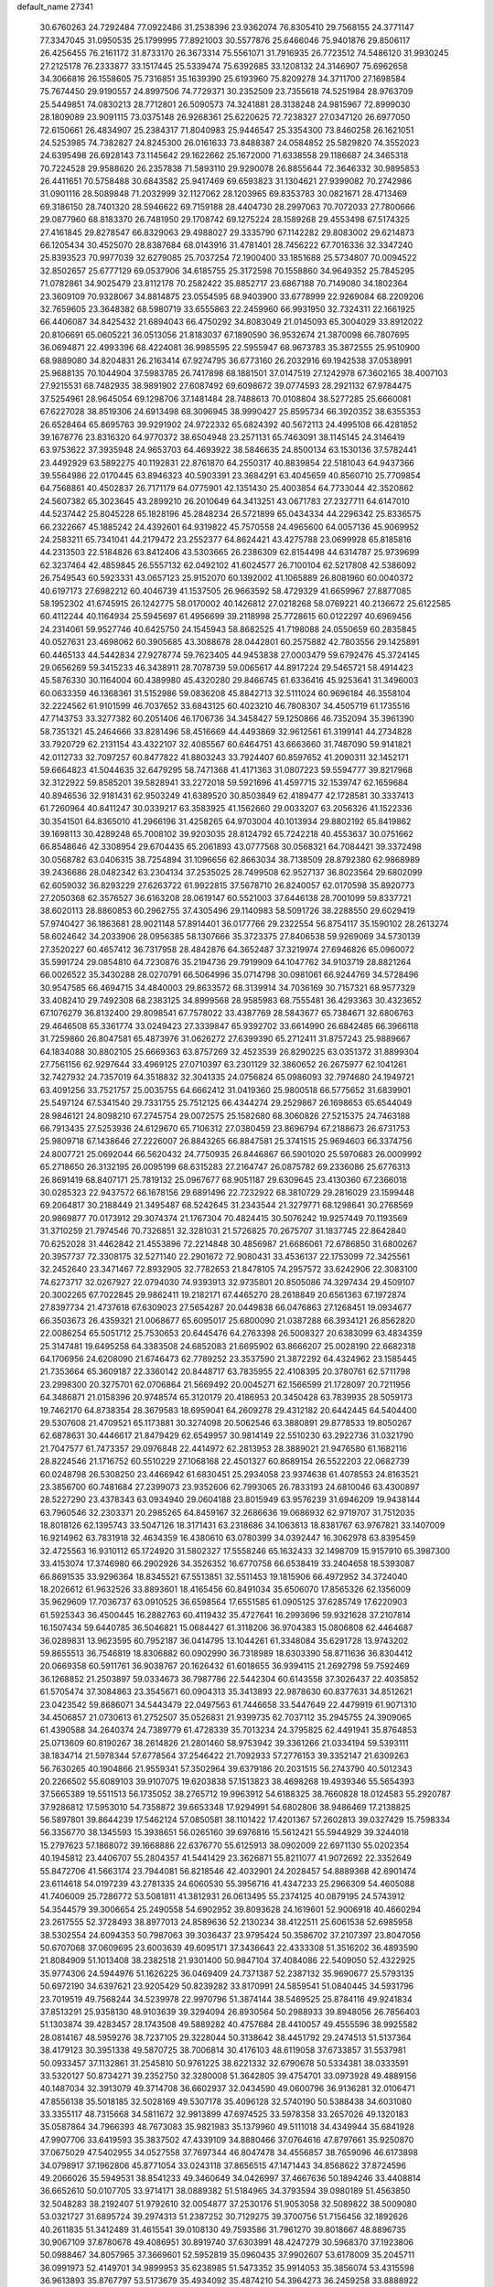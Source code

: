default_name                                                                    
27341
  30.6760263  24.7292484  77.0922486  31.2538396  23.9362074  76.8305410
  29.7568155  24.3771147  77.3347045  31.0950535  25.1799995  77.8921003
  30.5577876  25.6466046  75.9401876  29.8506117  26.4256455  76.2161172
  31.8733170  26.3673314  75.5561071  31.7916935  26.7723512  74.5486120
  31.9930245  27.2125178  76.2333877  33.1517445  25.5339474  75.6392685
  33.1208132  24.3146907  75.6962658  34.3066816  26.1558605  75.7316851
  35.1639390  25.6193960  75.8209278  34.3711700  27.1698584  75.7674450
  29.9190557  24.8997506  74.7729371  30.2352509  23.7355618  74.5251984
  28.9763709  25.5449851  74.0830213  28.7712801  26.5090573  74.3241881
  28.3138248  24.9815967  72.8999030  28.1809089  23.9091115  73.0375148
  26.9268361  25.6220625  72.7238327  27.0347120  26.6977050  72.6150661
  26.4834907  25.2384317  71.8040983  25.9446547  25.3354300  73.8460258
  26.1621051  24.5253985  74.7382827  24.8245300  26.0161633  73.8488387
  24.0584852  25.5829820  74.3552023  24.6395498  26.6928143  73.1145642
  29.1622662  25.1672000  71.6338558  29.1186687  24.3465318  70.7224528
  29.9588620  26.2357838  71.5893110  29.9290078  26.8855644  72.3646332
  30.9895853  26.4411651  70.5758488  30.6843582  25.9417469  69.6593823
  31.1304621  27.9399082  70.2742986  31.0901116  28.5089848  71.2032999
  32.1127062  28.1203965  69.8353783  30.0821671  28.4713469  69.3186150
  28.7401320  28.5946622  69.7159188  28.4404730  28.2997063  70.7072033
  27.7800666  29.0877960  68.8183370  26.7481950  29.1708742  69.1275224
  28.1589268  29.4553498  67.5174325  27.4161845  29.8278547  66.8329063
  29.4988027  29.3335790  67.1142282  29.8083002  29.6214873  66.1205434
  30.4525070  28.8387684  68.0143916  31.4781401  28.7456222  67.7016336
  32.3347240  25.8393523  70.9977039  32.6279085  25.7037254  72.1900400
  33.1851688  25.5734807  70.0094522  32.8502657  25.6777129  69.0537906
  34.6185755  25.3172598  70.1558860  34.9649352  25.7845295  71.0782861
  34.9025479  23.8112178  70.2582422  35.8852717  23.6867188  70.7149080
  34.1802364  23.3609109  70.9328067  34.8814875  23.0554595  68.9403900
  33.6778999  22.9269084  68.2209206  32.7659605  23.3648382  68.5980719
  33.6555863  22.2459960  66.9931950  32.7324311  22.1661925  66.4406087
  34.8425432  21.6894043  66.4750292  34.8083049  21.0145093  65.3004029
  33.8912022  20.8106691  65.0605221  36.0513056  21.8183037  67.1890590
  36.9532674  21.3870098  66.7807695  36.0694871  22.4993396  68.4224081
  36.9985595  22.5955947  68.9673783  35.3872555  25.9510900  68.9889080
  34.8204831  26.2163414  67.9274795  36.6773160  26.2032916  69.1942538
  37.0538991  25.9688135  70.1044904  37.5983785  26.7417898  68.1881501
  37.0147519  27.1242978  67.3602165  38.4007103  27.9215531  68.7482935
  38.9891902  27.6087492  69.6098672  39.0774593  28.2921132  67.9784475
  37.5254961  28.9645054  69.1298706  37.1481484  28.7488613  70.0108804
  38.5277285  25.6660081  67.6227028  38.8519306  24.6913498  68.3096945
  38.9990427  25.8595734  66.3920352  38.6355353  26.6528464  65.8695763
  39.9291902  24.9722332  65.6824392  40.5672113  24.4995108  66.4281852
  39.1678776  23.8316320  64.9770372  38.6504948  23.2571131  65.7463091
  38.1145145  24.3146419  63.9753622  37.3935948  24.9653703  64.4693922
  38.5846635  24.8500134  63.1530136  37.5782441  23.4492929  63.5892275
  40.1192831  22.8761870  64.2550317  40.8839854  22.5181043  64.9437366
  39.5564986  22.0170445  63.8946323  40.5903391  23.3684291  63.4045659
  40.8560710  25.7709854  64.7568861  40.4502837  26.7171179  64.0775901
  42.1351430  25.4003854  64.7733044  42.3520862  24.5607382  65.3023645
  43.2899210  26.2010649  64.3413251  43.0671783  27.2327711  64.6147010
  44.5237442  25.8045228  65.1828196  45.2848234  26.5721899  65.0434334
  44.2296342  25.8336575  66.2322667  45.1885242  24.4392601  64.9319822
  45.7570558  24.4965600  64.0057136  45.9069952  24.2583211  65.7341041
  44.2179472  23.2552377  64.8624421  43.4275788  23.0699928  65.8185816
  44.2313503  22.5184826  63.8412406  43.5303665  26.2386309  62.8154498
  44.6314787  25.9739699  62.3237464  42.4859845  26.5557132  62.0492102
  41.6024577  26.7100104  62.5217808  42.5386092  26.7549543  60.5923331
  43.0657123  25.9152070  60.1392002  41.1065889  26.8081960  60.0040372
  40.6197173  27.6982212  60.4046739  41.1537505  26.9663592  58.4729329
  41.6659967  27.8877085  58.1952302  41.6745915  26.1242775  58.0170002
  40.1426812  27.0218268  58.0769221  40.2136672  25.6122585  60.4112244
  40.1164934  25.5945697  61.4956699  39.2118998  25.7728615  60.0122297
  40.6969456  24.2314061  59.9527746  40.6425750  24.1545943  58.8682525
  41.7198088  24.0550659  60.2835845  40.0527631  23.4698062  60.3905685
  43.3088678  28.0442801  60.2575882  42.7803556  29.1425891  60.4465133
  44.5442834  27.9278774  59.7623405  44.9453838  27.0003479  59.6792476
  45.3724145  29.0656269  59.3415233  46.3438911  28.7078739  59.0065617
  44.8917224  29.5465721  58.4914423  45.5876330  30.1164004  60.4389980
  45.4320280  29.8466745  61.6336416  45.9253641  31.3496003  60.0633359
  46.1368361  31.5152986  59.0836208  45.8842713  32.5111024  60.9696184
  46.3558104  32.2224562  61.9101599  46.7037652  33.6843125  60.4023210
  46.7808307  34.4505719  61.1735516  47.7143753  33.3277382  60.2051406
  46.1706736  34.3458427  59.1250866  46.7352094  35.3961390  58.7351321
  45.2464666  33.8281496  58.4516669  44.4493869  32.9612561  61.3199141
  44.2734828  33.7920729  62.2131154  43.4322107  32.4085567  60.6464751
  43.6663660  31.7487090  59.9141821  42.0112733  32.7097257  60.8477822
  41.8803243  33.7924407  60.8597652  41.2090311  32.1452171  59.6664823
  41.5044635  32.6479295  58.7471368  41.4171363  31.0807223  59.5594777
  39.8217968  32.3122922  59.8585201  39.5828941  33.2272018  59.5921696
  41.4597715  32.1539747  62.1659684  40.8946536  32.9181431  62.9503249
  41.6389520  30.8503849  62.4189477  42.1728581  30.3337413  61.7260964
  40.8411247  30.0339217  63.3583925  41.1562660  29.0033207  63.2056326
  41.1522336  30.3541501  64.8365010  41.2966196  31.4258265  64.9703004
  40.1013934  29.8802192  65.8419862  39.1698113  30.4289248  65.7008102
  39.9203035  28.8124792  65.7242218  40.4553637  30.0751662  66.8548646
  42.3308954  29.6704435  65.2061893  43.0777568  30.0568321  64.7084421
  39.3372498  30.0568782  63.0406315  38.7254894  31.1096656  62.8663034
  38.7138509  28.8792380  62.9868989  39.2436686  28.0482342  63.2304134
  37.2535025  28.7499508  62.9527137  36.8023564  29.6802099  62.6059032
  36.8293229  27.6263722  61.9922815  37.5678710  26.8240057  62.0170598
  35.8920773  27.2050368  62.3576527  36.6163208  28.0619147  60.5521003
  37.6446138  28.7001099  59.8337721  38.6020113  28.8860853  60.2962755
  37.4305496  29.1140983  58.5091726  38.2288550  29.6029419  57.9740427
  36.1863681  28.9021148  57.8914401  36.0177766  29.2322554  56.8754117
  35.1590102  28.2613274  58.6024642  34.2033906  28.0956385  58.1307666
  35.3723375  27.8406538  59.9269069  34.5730139  27.3520227  60.4657412
  36.7317958  28.4842876  64.3652487  37.3219974  27.6946826  65.0960072
  35.5991724  29.0854810  64.7230876  35.2194736  29.7919909  64.1047762
  34.9103719  28.8821264  66.0026522  35.3430288  28.0270791  66.5064996
  35.0714798  30.0981061  66.9244769  34.5728496  30.9547585  66.4694715
  34.4840003  29.8633572  68.3139914  34.7036169  30.7157321  68.9577329
  33.4082410  29.7492308  68.2383125  34.8999568  28.9585983  68.7555481
  36.4293363  30.4323652  67.1076279  36.8132400  29.8098541  67.7578022
  33.4387769  28.5843677  65.7384671  32.6806763  29.4646508  65.3361774
  33.0249423  27.3339847  65.9392702  33.6614990  26.6842485  66.3966118
  31.7259860  26.8047581  65.4873976  31.0626272  27.6399390  65.2712411
  31.8757243  25.9889667  64.1834088  30.8802105  25.6669363  63.8757269
  32.4523539  26.8290225  63.0351372  31.8899304  27.7561156  62.9297644
  33.4969125  27.0710397  63.2301129  32.3860652  26.2675977  62.1041261
  32.7427932  24.7357019  64.3518832  32.3041335  24.0756824  65.0986093
  32.7974680  24.1949721  63.4091256  33.7521757  25.0035755  64.6662412
  31.0419360  25.9800518  66.5775652  31.6839901  25.5497124  67.5341540
  29.7331755  25.7512125  66.4344274  29.2529867  26.1698653  65.6544049
  28.9846121  24.8098210  67.2745754  29.0072575  25.1582680  68.3060826
  27.5215375  24.7463188  66.7913435  27.5253936  24.6129670  65.7106312
  27.0380459  23.8696794  67.2188673  26.6731753  25.9809718  67.1438646
  27.2226007  26.8843265  66.8847581  25.3741515  25.9694603  66.3374756
  24.8007721  25.0692044  66.5620432  24.7750935  26.8446867  66.5901020
  25.5970683  26.0009992  65.2718650  26.3132195  26.0095199  68.6315283
  27.2164747  26.0875782  69.2336086  25.6776313  26.8691419  68.8407171
  25.7819132  25.0967677  68.9051187  29.6309645  23.4130360  67.2366018
  30.0285323  22.9437572  66.1678156  29.6891496  22.7232922  68.3810729
  29.2816029  23.1599448  69.2064817  30.2188449  21.3495487  68.5242645
  31.2343544  21.3279771  68.1298641  30.2768569  20.9869877  70.0173912
  29.3074374  21.1767304  70.4824415  30.5076242  19.9257449  70.1193569
  31.3710259  21.7974546  70.7326851  32.3281031  21.5726825  70.2675707
  31.1837745  22.8642840  70.6252028  31.4462842  21.4553896  72.2214848
  30.4856987  21.6686061  72.6786850  31.6800267  20.3957737  72.3308175
  32.5271140  22.2901672  72.9080431  33.4536137  22.1753099  72.3425561
  32.2452640  23.3471467  72.8932905  32.7782653  21.8478105  74.2957572
  33.6242906  22.3083100  74.6273717  32.0267927  22.0794030  74.9393913
  32.9735801  20.8505086  74.3297434  29.4509107  20.3002265  67.7022845
  29.9862411  19.2182171  67.4465270  28.2618849  20.6561363  67.1972874
  27.8397734  21.4737618  67.6309023  27.5654287  20.0449838  66.0476863
  27.1268451  19.0934677  66.3503673  26.4359321  21.0068677  65.6095017
  25.6800090  21.0387288  66.3934121  26.8562820  22.0086254  65.5051712
  25.7530653  20.6445476  64.2763398  26.5008327  20.6383099  63.4834359
  25.3147481  19.6495258  64.3383508  24.6852083  21.6695902  63.8666207
  25.0028190  22.6682318  64.1706956  24.6208090  21.6746473  62.7789252
  23.3537590  21.3872292  64.4324962  23.1585445  21.7353664  65.3609187
  22.3360142  20.8448717  63.7835955  22.4108395  20.3780761  62.5711798
  23.2998300  20.3275701  62.0706864  21.5669492  20.0045271  62.1566599
  21.1728097  20.7211956  64.3486871  21.0158396  20.9748574  65.3120179
  20.4186953  20.3450428  63.7839935  28.5059173  19.7462170  64.8738354
  28.3679583  18.6959041  64.2609278  29.4312182  20.6442445  64.5404400
  29.5307608  21.4709521  65.1173881  30.3274098  20.5062546  63.3880891
  29.8778533  19.8050267  62.6878631  30.4446617  21.8479429  62.6549957
  30.9814149  22.5510230  63.2922736  31.0321790  21.7047577  61.7473357
  29.0976848  22.4414972  62.2813953  28.3889021  21.9476580  61.1682116
  28.8224546  21.1716752  60.5510229  27.1068168  22.4501327  60.8689154
  26.5522203  22.0682739  60.0248798  26.5308250  23.4466942  61.6830451
  25.2934058  23.9374638  61.4078553  24.8163521  23.3856700  60.7481684
  27.2399073  23.9352606  62.7993065  26.7833193  24.6810046  63.4300897
  28.5227290  23.4378343  63.0934940  29.0604188  23.8015949  63.9576239
  31.6946209  19.9438144  63.7960546  32.2303371  20.2985265  64.8459167
  32.2686636  19.0686932  62.9719707  31.7512035  18.8018126  62.1395743
  33.5047126  18.3171431  63.2318686  34.1063613  18.8381767  63.9767821
  33.1407009  16.9214962  63.7831918  32.4634359  16.4380610  63.0780399
  34.0392447  16.3062978  63.8395459  32.4725563  16.9310112  65.1724920
  31.5802327  17.5558246  65.1632433  32.1498709  15.9157910  65.3987300
  33.4153074  17.3746980  66.2902926  34.3526352  16.6770758  66.6538419
  33.2404658  18.5393087  66.8691535  33.9296364  18.8345521  67.5513851
  32.5511453  19.1815906  66.4972952  34.3724040  18.2026612  61.9632526
  33.8893601  18.4165456  60.8491034  35.6506070  17.8565326  62.1356009
  35.9629609  17.7036737  63.0910525  36.6598564  17.6551585  61.0905125
  37.6285749  17.6220903  61.5925343  36.4500445  16.2882763  60.4119432
  35.4727641  16.2993696  59.9321628  37.2107814  16.1507434  59.6440785
  36.5046821  15.0684427  61.3118206  36.9704383  15.0806808  62.4464687
  36.0289831  13.9623595  60.7952187  36.0414795  13.1044261  61.3348084
  35.6291728  13.9743202  59.8655513  36.7546819  18.8306882  60.0902990
  36.7318989  18.6303390  58.8711636  36.8304412  20.0669358  60.5911761
  36.9038767  20.1626432  61.6018655  36.9394115  21.2692798  59.7592469
  36.1268852  21.2503897  59.0334673  36.7987786  22.5442304  60.6143558
  37.3026437  22.4035852  61.5705474  37.3084863  23.3545671  60.0904313
  35.3413893  22.9878630  60.8377631  34.8512621  23.0423542  59.8686071
  34.5443479  22.0497563  61.7446658  33.5447649  22.4479919  61.9071310
  34.4506857  21.0730613  61.2752507  35.0526831  21.9399735  62.7037112
  35.2945755  24.3909065  61.4390588  34.2640374  24.7389779  61.4728339
  35.7013234  24.3795825  62.4491941  35.8764853  25.0713609  60.8190267
  38.2614826  21.2801460  58.9753942  39.3361266  21.0334194  59.5393111
  38.1834714  21.5978344  57.6778564  37.2546422  21.7092933  57.2776153
  39.3352147  21.6309263  56.7630265  40.1904866  21.9559341  57.3502964
  39.6379186  20.2031515  56.2743790  40.5012343  20.2266502  55.6089103
  39.9107075  19.6203838  57.1513823  38.4698268  19.4939346  55.5654393
  37.5665389  19.5511513  56.1735052  38.2765712  19.9963912  54.6188325
  38.7660828  18.0124583  55.2920787  37.9286812  17.5953010  54.7358872
  39.6653348  17.9294991  54.6802806  38.9486469  17.2138825  56.5897801
  39.8644239  17.5462124  57.0850581  38.1101422  17.4201367  57.2602813
  39.0327429  15.7598334  56.3356770  38.1345593  15.3938651  56.0265160
  39.6976816  15.5612421  55.5944929  39.3244018  15.2797623  57.1868072
  39.1668886  22.6376770  55.6125913  38.0902009  22.6971130  55.0202354
  40.1945812  23.4406707  55.2804357  41.5441429  23.3626871  55.8211077
  41.9072692  22.3352649  55.8472706  41.5663174  23.7944081  56.8218546
  42.4032901  24.2028457  54.8889368  42.6901474  23.6114618  54.0197239
  43.2781335  24.6060530  55.3956716  41.4347233  25.2966309  54.4605088
  41.7406009  25.7286772  53.5081811  41.3812931  26.0613495  55.2374125
  40.0879195  24.5743912  54.3544579  39.3006654  25.2490558  54.6902952
  39.8093628  24.1619601  52.9006918  40.4660294  23.2617555  52.3728493
  38.8977013  24.8589636  52.2130234  38.4122511  25.6061538  52.6985958
  38.5302554  24.6094353  50.7987063  39.3036437  23.9795424  50.3586702
  37.2107397  23.8047056  50.6707068  37.0609695  23.6003639  49.6095171
  37.3436643  22.4333308  51.3516202  36.4893590  21.8084909  51.1013408
  38.2382518  21.9301400  50.9847104  37.4084086  22.5409050  52.4322925
  35.9774306  24.5944976  51.1626225  36.0469409  24.7371387  52.2387132
  35.9690677  25.5793135  50.6972190  34.6397621  23.9205429  50.8239282
  33.8170991  24.5859541  51.0840445  34.5931796  23.7019519  49.7568244
  34.5239978  22.9970796  51.3874144  38.5469525  25.8784116  49.9241834
  37.8513291  25.9358130  48.9103639  39.3294094  26.8930564  50.2988933
  39.8948056  26.7856403  51.1303874  39.4283457  28.1743508  49.5889282
  40.4757684  28.4410057  49.4555596  38.9925582  28.0814167  48.5959276
  38.7237105  29.3228044  50.3138642  38.4451792  29.2474513  51.5137364
  38.4179123  30.3951338  49.5870725  38.7006814  30.4176103  48.6119058
  37.6733857  31.5537981  50.0933457  37.1132861  31.2545810  50.9761225
  38.6221332  32.6790678  50.5334381  38.0333591  33.5320127  50.8734271
  39.2352750  32.3280008  51.3642805  39.4754701  33.0973928  49.4889156
  40.1487034  32.3913079  49.3714708  36.6602937  32.0434590  49.0600796
  36.9136281  32.0106471  47.8556138  35.5018185  32.5028169  49.5307178
  35.4096128  32.5740190  50.5388438  34.6031080  33.3355117  48.7315668
  34.5811672  32.9913899  47.6974525  33.5978358  33.2657026  49.1320183
  35.0587864  34.7966393  48.7673083  35.9821983  35.1379960  49.5111018
  34.4349944  35.6841928  47.9907706  33.6419593  35.3837502  47.4339109
  34.8880466  37.0764616  47.8797661  35.9250870  37.0675029  47.5402955
  34.0527558  37.7697344  46.8047478  34.4556857  38.7659096  46.6173898
  34.0798917  37.1962806  45.8771054  33.0243118  37.8656515  47.1471443
  34.8568622  37.8724596  49.2066026  35.5949531  38.8541233  49.3460649
  34.0426997  37.4667636  50.1894246  33.4408814  36.6652610  50.0107705
  33.9714171  38.0889382  51.5184965  34.3793594  39.0980189  51.4563850
  32.5048283  38.2192407  51.9792610  32.0054877  37.2530176  51.9053058
  32.5089822  38.5009080  53.0321727  31.6895724  39.2974313  51.2387252
  30.7129275  39.3700756  51.7156456  32.1892626  40.2611835  51.3412489
  31.4615541  39.0108130  49.7593586  31.7961270  39.8018667  48.8896735
  30.9067109  37.8780678  49.4086951  30.8919740  37.6303991  48.4247279
  30.5968370  37.1923806  50.0988467  34.8057965  37.3669601  52.5952819
  35.0960435  37.9902607  53.6178009  35.2045711  36.0991973  52.4149701
  34.9899953  35.6238985  51.5473352  35.9914053  35.3856074  53.4315598
  36.9613893  35.8767797  53.5173679  35.4934092  35.4874210  54.3964273
  36.2459258  33.8888922  53.2037972  35.6939650  33.2503204  52.3040161
  37.1193503  33.3448939  54.0542511  37.5420291  33.9731004  54.7236556
  37.5821625  31.9486267  54.1095043  38.0814972  31.7332534  53.1668025
  38.6478198  31.8243207  55.2293123  39.4444728  32.5286191  54.9988276
  38.0824729  32.1983358  56.6110144  37.6220268  33.1846831  56.5917792
  37.3378545  31.4677069  56.9137975  38.8796118  32.2292190  57.3506239
  39.2921593  30.4247388  55.2544560  38.5617633  29.6739220  55.5552382
  39.6291142  30.2001121  54.2436267  40.5058514  30.3104422  56.1816874
  40.9546378  29.3256076  56.0541874  41.2346156  31.0802183  55.9303350
  40.2154776  30.4200863  57.2248225  36.4512434  30.9132646  54.2664164
  35.4489306  31.1493365  54.9444844  36.6454397  29.7311559  53.6699123
  37.4778252  29.6179692  53.0991296  35.7201324  28.5876054  53.7003684
  34.9234720  28.8060720  54.4056380  35.0728524  28.3584253  52.3178350
  35.8399886  28.0146970  51.6236098  33.9624944  27.3024336  52.3708822
  34.3269781  26.3641155  52.7770328  33.1291798  27.6561308  52.9787368
  33.6147791  27.1020489  51.3618895  34.4455665  29.6345460  51.7464453
  33.9683733  29.4199338  50.7905564  33.7095029  30.0160387  52.4478940
  35.2048683  30.3933793  51.5838925  36.4242779  27.3057835  54.1605147
  37.5330846  27.0006251  53.7126857  35.7522731  26.5166391  54.9983573
  34.8436355  26.8402894  55.3166943  36.0783663  25.1160001  55.2742696
  37.0062406  24.8544568  54.7699002  36.2731864  24.9037907  56.7821173
  35.3982873  25.2596790  57.3292380  36.3934212  23.8376758  56.9767122
  37.7603029  25.7561267  57.3603340  37.2125360  26.9715743  57.5074967
  34.9876319  24.1686639  54.7511535  33.8085729  24.5167811  54.7557024
  35.3655896  22.9476176  54.3755682  36.3566991  22.7389042  54.4249989
  34.4745857  21.7974109  54.4922791  33.4651942  22.0847586  54.1949385
  34.9437550  20.6732877  53.5620348  34.2927409  19.8065698  53.6815221
  34.8883226  20.9983247  52.5253810  35.9657736  20.3869642  53.8076934
  34.4375954  21.3364566  55.9602049  35.4092927  21.5153593  56.7021214
  33.3201729  20.7512537  56.3741835  32.5493591  20.6654938  55.7179612
  33.1057345  20.1987993  57.7053421  34.0447768  19.7980462  58.0935462
  32.6131042  21.3223327  58.6257213  32.5536379  20.9609991  59.6525746
  33.2976684  22.1662130  58.5774290  31.6254729  21.6516344  58.3039024
  32.0774843  19.0632922  57.6513635  31.3091061  18.9486600  56.6984755
  32.0068182  18.2636594  58.7076102  32.6851856  18.3904951  59.4528739
  30.9516056  17.2811956  58.9309488  30.3862154  17.1103823  58.0164355
  31.6398350  15.9651731  59.3046234  32.2596497  15.6473386  58.4642928
  32.3115654  16.1428097  60.1467081  30.7091200  14.8325412  59.6691417
  30.2183641  13.9650687  58.6736476  30.4740469  14.1299215  57.6351126
  29.4120305  12.8684048  59.0343957  29.0281893  12.1955484  58.2815861
  29.1178842  12.6319358  60.3930719  28.3360561  11.5870866  60.7564761
  28.1729517  11.6150306  61.7239796  29.6264509  13.4922046  61.3864752
  29.4152562  13.2950544  62.4271689  30.3957742  14.6088745  61.0219660
  30.7669874  15.2839135  61.7827772  29.9787396  17.7975364  60.0028464
  30.3791952  18.0041487  61.1471663  28.7099806  18.0284285  59.6534586
  28.4211160  17.7794809  58.7122162  27.6363300  18.2364810  60.6336888
  27.9911640  18.8900118  61.4319418  26.4249543  18.9229729  59.9675085
  26.7648819  19.8512198  59.5090246  26.0496891  18.2847873  59.1659931
  25.2613532  19.2334846  60.9285706  25.0390215  18.4894874  61.9074990
  24.5364675  20.2290699  60.6980210  27.2812713  16.8766051  61.2445226
  26.7081067  16.0192453  60.5748039  27.6424160  16.6655803  62.5077870
  28.1070122  17.4168581  63.0061779  27.4078364  15.4278289  63.2378693
  27.5994793  14.5933252  62.5668583  28.4046986  15.3569195  64.4004628
  28.1926603  16.1421637  65.1269666  28.3192201  14.3870460  64.8907821
  29.4230914  15.4759416  64.0293002  25.9629629  15.2570353  63.7264213
  25.5928913  14.1515554  64.1140602  25.1171087  16.2910171  63.6992975
  25.4236368  17.1676942  63.2793037  23.6894146  16.1368747  64.0118324
  23.5781214  15.3329539  64.7385145  23.1214406  17.4007375  64.6921089
  23.3442114  18.2662859  64.0720716  21.5914578  17.2898395  64.8422137
  21.1944098  18.1579724  65.3635568  21.1121341  17.2570811  63.8637166
  21.3314085  16.3926974  65.4043957  23.8317425  17.5649497  66.0604976
  23.7603873  16.6306539  66.6159209  24.8901543  17.7596526  65.8854869
  23.3099515  18.6798765  66.9709051  23.9676771  18.7608876  67.8357433
  23.3058382  19.6285881  66.4405736  22.3054510  18.4471538  67.3235540
  22.9316397  15.6809351  62.7599990  22.1771813  14.7094203  62.8377385
  23.1862871  16.2868117  61.5959709  23.8244806  17.0829729  61.6111286
  22.6970168  15.7962437  60.2935545  21.6629150  15.4709472  60.4078920
  22.7382502  16.9403332  59.2650340  23.7601522  17.3167438  59.2101773
  22.4786541  16.5373564  58.2852643  21.7854635  18.1121643  59.5661099
  21.9841699  18.5042955  60.5619587  22.0241278  19.2277127  58.5512111
  23.0593231  19.5623298  58.6092349  21.8202442  18.8649827  57.5473226
  21.3724788  20.0717895  58.7707859  20.3140014  17.6961059  59.4761014
  19.6746040  18.5727497  59.5701659  20.1153944  17.2156838  58.5190454
  20.0680822  17.0094372  60.2845642  23.4700791  14.5672504  59.7699712
  23.0198326  13.8988129  58.8377655  24.6155752  14.2467729  60.3670087
  24.9727550  14.9174943  61.0352049  25.5378636  13.1664853  59.9894679
  26.4224313  13.2995265  60.6109475  24.9542356  11.7830814  60.3381883
  24.0900630  11.5683950  59.7147016  25.7163838  11.0334604  60.1215049
  24.5402742  11.6454748  61.8046556  25.1772561  12.2831221  62.4146999
  23.5051121  11.9697530  61.9329761  24.7147837  10.1999904  62.2616423
  25.7925179   9.8691788  62.8126906  23.8079945   9.3622716  62.0432641
  26.0540047  13.2553916  58.5383879  26.1177555  12.2374778  57.8374190
  26.3532860  14.4634104  58.0389656  26.3664819  15.2499588  58.6863347
  26.7338878  14.6973675  56.6294778  27.3016629  13.8269571  56.2934097
  25.4696684  14.7715197  55.7462342  25.7641307  14.6421329  54.7040272
  24.8380019  13.9178527  55.9868136  24.6023945  16.0398519  55.8635426
  23.6166121  15.7967945  55.4697380  24.4902576  16.3286666  56.9081475
  25.1762428  17.2112004  55.0542079  25.8887210  17.7585686  55.6692429
  25.7034377  16.7976088  54.1929372  24.1378307  18.1348320  54.5658690
  23.2780652  18.2166620  55.0906868  24.1426679  18.7437940  53.3940776
  25.1713845  18.7924560  52.6040381  26.0545798  18.4007125  52.9133206
  24.9941722  18.9945553  51.6227684  23.0666919  19.3307734  52.9825072
  22.2438783  19.2864114  53.5743578  23.0468737  19.7684348  52.0666054
  27.6690455  15.8916870  56.4345430  27.7498577  16.7771846  57.2821151
  28.3630212  15.9322412  55.3004650  28.2068911  15.1947225  54.6209146
  29.3310046  16.9810749  54.9729410  29.8630417  17.2270215  55.8895207
  30.3756314  16.4564307  53.9777237  29.8889137  16.1311752  53.0603605
  31.0611767  17.2662861  53.7375301  31.2100531  15.3274194  54.5436107
  32.3085292  15.5438136  55.0337764  30.7201529  14.1125748  54.5135870
  31.2349830  13.3281861  54.8852043  29.8184064  13.9424641  54.0804687
  28.6677123  18.2793034  54.4778885  27.6960070  18.2547207  53.7213187
  29.2216089  19.4161415  54.8946332  30.0544124  19.3382570  55.4722118
  28.7272657  20.7843704  54.6764811  28.0567138  20.7941193  53.8168836
  27.9382055  21.3026809  55.9036492  27.5266658  22.2783335  55.6454593
  26.7629827  20.3892889  56.2668998  27.1272237  19.4339224  56.6433340
  26.1606046  20.8567777  57.0458665  26.1433345  20.2239782  55.3862778
  28.7944560  21.4751562  57.1680322  28.1741426  21.8402766  57.9855622
  29.2346480  20.5218081  57.4594673  29.5866628  22.2010498  56.9914937
  29.8994063  21.7224687  54.3728868  31.0399890  21.4392762  54.7422775
  29.6327428  22.8593815  53.7330656  28.6718532  23.0544801  53.4670796
  30.5759259  23.9756088  53.6881479  31.5927093  23.6090879  53.8327198
  30.5121614  24.6328419  52.3104766  31.1750682  25.4982732  52.2795065
  30.8185414  23.9247409  51.5428954  29.4911068  24.9477879  52.1105970
  30.2652770  24.9801588  54.8082775  29.0990874  25.2135981  55.1260055
  31.2976018  25.6093075  55.3718306  32.2304811  25.3378635  55.0745151
  31.1983202  26.6832596  56.3680100  30.1654376  27.0259133  56.4146762
  31.6029204  26.2043945  57.7867518  32.6764079  26.0056899  57.7941955
  31.3224167  27.3404489  58.7946305  30.2518908  27.5378454  58.8503874
  31.6917796  27.0714756  59.7832098  31.8282677  28.2581834  58.4979323
  30.8896278  24.8874503  58.1763774  29.8242883  24.9867161  57.9852079
  31.2657801  24.0884090  57.5366173  31.0836814  24.4346802  59.6303191
  30.6455552  23.4450559  59.7574140  32.1468951  24.3863875  59.8675710
  30.5816902  25.1186519  60.3147051  32.0727588  27.8534899  55.9117009
  33.2891882  27.7047134  55.8018617  31.4728388  29.0205708  55.6695732
  30.4660010  29.0649301  55.8128823  32.1663569  30.2755596  55.3351146
  33.1979740  30.0572021  55.0618800  31.4770303  30.8916363  54.1077073
  31.5316387  30.1669149  53.2951497  30.4271923  31.0412042  54.3373376
  32.0632156  32.2352439  53.6398610  31.8656656  32.9895208  54.4018474
  33.1435176  32.1503412  53.5139529  31.4257235  32.6968680  52.3176355
  30.3409943  32.5905567  52.3778163  31.6596483  33.7505138  52.1701764
  31.9741654  31.8848017  51.1356947  33.0241649  32.1487203  50.9859735
  31.9297029  30.8245252  51.3898402  31.2176470  32.0946609  49.8810440
  30.2326451  31.8654880  49.9907037  31.2832505  33.0492250  49.5336662
  31.5903323  31.5013061  49.1412287  32.2022847  31.2004459  56.5558253
  31.1964721  31.3231543  57.2564234  33.3474994  31.8414225  56.8115536
  34.1201040  31.6905565  56.1669215  33.5762144  32.7559043  57.9446114
  32.7044134  32.7491071  58.6019831  34.7799764  32.2632746  58.7638232
  34.5898017  31.2484855  59.1154649  35.6492744  32.2411263  58.1110289
  35.0910962  33.1643361  59.9712775  35.1426225  34.2060079  59.6555774
  34.2986361  33.0723084  60.7136693  36.4459134  32.8042211  60.5885849
  36.4332657  31.7879882  60.9840717  37.2064059  32.8694260  59.8110509
  36.7675468  33.7998827  61.7058646  36.5354765  34.8082176  61.3569739
  36.1383773  33.5901255  62.5737433  38.1912984  33.7523220  62.0924950
  38.7770838  34.0112326  61.3073247  38.3622390  34.4197896  62.8433810
  38.4698016  32.8275132  62.4165129  33.7894611  34.1902113  57.4582799
  34.7222361  34.4640826  56.7007995  32.9730046  35.1094941  57.9648146
  32.2710589  34.7962586  58.6283119  33.0602901  36.5471323  57.7242589
  33.8236992  36.7481513  56.9726807  31.7150778  37.0695295  57.1748404
  30.9270783  36.9180505  57.9131100  31.8362351  38.1438656  57.0455164
  31.2763652  36.4656319  55.8210677  32.1580661  36.2232319  55.2267330
  30.4063797  35.2112365  55.9746513  30.9590947  34.4158741  56.4683845
  29.5164600  35.4418566  56.5601971  30.1013399  34.8549273  54.9908370
  30.4409567  37.4812228  55.0381070  31.0250379  38.3860002  54.8778370
  30.1676544  37.0662637  54.0670748  29.5330739  37.7291846  55.5896672
  33.4815303  37.2493044  59.0272136  32.6598110  37.4368111  59.9282317
  34.7665734  37.5959245  59.1576625  35.3895155  37.4445959  58.3692584
  35.2903507  38.3185161  60.3277951  34.6785882  38.0599937  61.1913673
  36.7216432  37.8878688  60.6567132  36.7518091  36.8085797  60.8067884
  37.3834407  38.1496489  59.8290743  37.1591799  38.5385491  61.8375061
  36.5157889  38.3283227  62.5589538  35.2088084  39.8341071  60.1364391
  35.5773245  40.3609189  59.0833849  34.7079532  40.5471629  61.1488781
  34.4112311  40.0354047  61.9773295  34.4669588  42.0028094  61.1521255
  33.8238644  42.2263743  62.0043297  35.8021978  42.7349463  61.3990200
  36.5041683  42.5227377  60.5922432  35.6242617  43.8046460  61.4280688
  36.4159924  42.3213613  62.7436820  35.6703336  42.4687623  63.5243404
  36.6916252  41.2664682  62.7178260  37.6652017  43.1393955  63.0831902
  38.4079613  42.9800283  62.3004887  37.4176767  44.2027185  63.1120482
  38.2305269  42.7120335  64.3742978  39.0408910  42.1113904  64.3432194
  37.7281481  42.9558520  65.5715356  36.7111648  43.7370385  65.7796393
  36.2904307  44.2413308  65.0052873  36.3570701  43.8828965  66.7203077
  38.2463235  42.3864245  66.6094199  39.0334738  41.7588018  66.5054996
  37.8603972  42.5611265  67.5244964  33.6734140  42.4832666  59.9172192
  34.1227515  43.3928035  59.2152376  32.5034927  41.8877971  59.5994975
  31.7569871  40.9413145  60.4198812  31.6389244  41.3113475  61.4375903
  32.2586942  39.9739639  60.4215281  30.3885269  40.7922880  59.7653238
  29.7063709  41.5479377  60.1543415  29.9794343  39.7922388  59.9093432
  30.6890344  41.0717114  58.2966619  29.8064986  41.4384474  57.7759023
  31.0564700  40.1601177  57.8270491  31.8124248  42.1112125  58.3245394
  32.4891448  41.9283911  57.4932842  31.2706398  43.5316749  58.1514715
  31.2428701  44.0532762  57.0457125  30.8730310  44.1812276  59.2415349
  30.9408507  43.7052688  60.1277392  30.3808486  45.5611238  59.2559123
  29.7322172  45.7193996  58.3986581  29.5418662  45.7367573  60.5275907
  29.2661273  46.7853935  60.6351648  28.6199565  45.1676443  60.4150468
  30.2527839  45.2733947  61.7831949  31.1302613  46.1412702  62.4560363
  31.2566118  47.1601436  62.1171590  31.8493493  45.6825531  63.5702969
  32.5217975  46.3522406  64.0852393  31.7014886  44.3559997  64.0104347
  32.2606141  44.0124403  64.8697585  30.8184860  43.4881806  63.3432452
  30.6782595  42.4751683  63.6938135  30.0879932  43.9499589  62.2366172
  29.3963554  43.2861442  61.7388773  31.4958514  46.6234159  59.1937736
  31.2027991  47.7956553  58.9873824  32.7572829  46.2413707  59.4250269
  32.9450207  45.2515186  59.5013736  33.8415266  47.1550818  59.8148534
  33.4660425  47.8015668  60.6093553  34.9629258  46.2835014  60.3903233
  34.5335466  45.6625233  61.1764407  35.3338976  45.6339298  59.5970138
  36.1698849  47.0276489  60.9698846  36.9218737  46.2831268  61.2282885
  36.6033416  47.6761459  60.2127250  35.8804906  47.8413468  62.2261926
  34.8233155  47.7759372  62.8402087  36.8429053  48.5976352  62.6962164
  36.7633804  48.8960077  63.6554782  37.7610560  48.4975340  62.2649507
  34.3451560  48.0813152  58.6941842  34.8775091  49.1571432  58.9799522
  34.1396808  47.7019361  57.4312678  33.7070656  46.8034208  57.2772474
  34.1253860  48.6353671  56.3097380  34.4038030  49.6273474  56.6596641
  35.1548708  48.2360219  55.2483512  36.1508505  48.3804650  55.6600219
  35.0313389  47.1917435  54.9754201  34.9921846  49.0785844  53.9985423
  34.1803018  48.7885658  53.1283988  35.6799554  50.1851236  53.9052201
  35.4586476  50.8253088  53.1534724  36.4497212  50.3632071  54.5430788
  32.7036297  48.7296738  55.7511429  32.1021336  47.7207241  55.3858381
  32.1852808  49.9488255  55.6506361  32.7425514  50.7291772  55.9945890
  30.7895580  50.2155760  55.3156727  30.1660610  49.6683710  56.0254181
  30.5847676  51.7215159  55.5715756  30.9424774  51.9351011  56.5806014
  31.1990706  52.3091268  54.8965032  29.1368818  52.2102801  55.5225377
  28.5592227  51.5726007  56.1795400  29.1095446  53.2249218  55.9194002
  28.4816471  52.2352193  54.1483452  27.2983707  51.9517768  54.0112487
  29.2058552  52.5668185  53.0961514  28.7995630  52.3910039  52.1803909
  30.2136279  52.6589789  53.1752228  30.3889469  49.7228534  53.9027816
  29.2681136  49.2558861  53.7102505  31.2958538  49.7538564  52.9174527
  32.2204468  50.1060826  53.1327501  31.0357315  49.2384292  51.5544422
  30.0142041  49.4998094  51.2794302  31.9632217  49.9235738  50.5355995
  32.9955948  49.8494784  50.8734709  31.8667872  49.3789086  49.1103520
  30.8340326  49.4164937  48.7632863  32.4895304  49.9782389  48.4456921
  32.2306209  48.3520153  49.0733999  31.6028206  51.2873886  50.4353572
  31.8025538  51.7089521  51.3013949  31.1268260  47.7060672  51.4674048
  30.3521282  47.0922830  50.7278294  32.0098352  47.0748093  52.2525310
  32.6249092  47.6496516  52.8198666  32.0923153  45.6128869  52.4292315
  32.1226263  45.1282364  51.4521874  33.3919061  45.2779742  53.1861613
  34.2439733  45.5722103  52.5719596  33.4211446  45.8715345  54.0974732
  33.5682390  43.8287527  53.5867955  33.8757214  42.7646243  52.7305303
  33.9697624  41.6745731  53.5163188  34.2061616  40.6755914  53.1715125
  33.7721472  42.0027343  54.8019337  33.8195803  41.3526405  55.5908727
  33.5240732  43.3557826  54.8650248  33.3406192  43.9434774  55.7535989
  30.8646890  45.0653329  53.1700058  30.3291936  44.0235645  52.7921931
  30.3574405  45.8059142  54.1593573  30.8838584  46.6222546  54.4532747
  29.2067622  45.4308044  54.9790811  29.4536476  44.5279311  55.5333905
  28.9490436  46.5630524  55.9720766  29.8660383  46.8162419  56.5029516
  28.5850462  47.4491163  55.4526799  28.1967879  46.2335272  56.6840861
  27.9461932  45.1238881  54.1608999  27.2515679  44.1482446  54.4458872
  27.7097341  45.8823824  53.0828736  28.3073239  46.6890480  52.9506429
  26.6440554  45.6268653  52.0993210  25.6718606  45.7459483  52.5770983
  26.7748326  46.6344974  50.9469284  27.7802214  46.5761450  50.5293206
  26.0645970  46.3709292  50.1601865  26.4884168  48.0724790  51.3929170
  25.4261507  48.1549582  51.6128864  27.0593506  48.3242482  52.2868088
  26.8491722  49.0628429  50.2890730  27.9327733  49.1751252  50.2356380
  26.4891556  48.6830706  49.3350405  26.1979813  50.4118739  50.5869579
  25.1241395  50.2674752  50.7343237  26.6165022  50.8166400  51.5139394
  26.4163617  51.3642518  49.4804327  26.0847011  51.0193949  48.5840065
  25.9302248  52.2431090  49.6452754  27.4062485  51.5774232  49.3813378
  26.7004586  44.2030108  51.5448051  25.6781741  43.5230901  51.4837613
  27.9010895  43.7508198  51.1730771  28.6891165  44.3571733  51.3634476
  28.1811328  42.4354874  50.5739334  27.4174504  42.2036951  49.8285743
  29.5563933  42.4595072  49.8879642  30.3495686  42.5202909  50.6346692
  29.6896802  41.5303138  49.3376008  29.6960548  43.6426975  48.9275339
  28.8368523  43.6774269  48.2583567  29.7448011  44.5681696  49.5018201
  30.9702455  43.5131230  48.1042797  31.8117730  43.3205971  48.7709020
  30.8600900  42.6729181  47.4163344  31.2208816  44.7464356  47.3528550
  30.6299919  45.5463706  47.5506493  32.1514043  44.9181980  46.4412425
  32.9871632  43.9981481  46.0661291  32.9574642  43.0731899  46.4892469
  33.7326450  44.2687278  45.4339083  32.2759262  46.0541940  45.8435395
  31.6863179  46.8545199  46.0427040  32.9498378  46.1162338  45.0870206
  28.1487285  41.3235345  51.6122576  27.5662064  40.2728573  51.3671971
  28.7423914  41.5688377  52.7781358  29.2335238  42.4497762  52.8871004
  28.7607496  40.6240804  53.8868492  29.1299601  39.6643257  53.5219063
  29.7427030  41.1502704  54.9343344  29.3805961  42.0886980  55.3566780
  29.8400511  40.4063763  55.7220672  30.7225450  41.3148278  54.4826413
  27.3567503  40.3768142  54.4704743  27.0313679  39.2417803  54.8069667
  26.4954497  41.3998938  54.5290855  26.8243482  42.3353740  54.3120564
  25.0765635  41.2230739  54.8468297  25.0098596  40.5949091  55.7342390
  24.4366901  42.5828766  55.1692899  25.0263352  43.0711577  55.9459150
  24.4918055  43.2071205  54.2760668  22.9930885  42.5264734  55.6511614
  22.6168610  41.6498535  56.6905459  23.3446268  40.9974801  57.1468624
  21.2789084  41.5932886  57.1225797  20.9893090  40.9099591  57.9022975
  20.3084720  42.4213668  56.5245812  19.0078259  42.3352528  56.9052424
  18.6991960  41.4018126  56.9390130  20.6850496  43.3227145  55.5092508
  19.9358330  43.9472570  55.0513111  22.0218248  43.3660404  55.0693870
  22.2952724  44.0249143  54.2590213  24.3367481  40.4867011  53.7191316
  23.6313156  39.5159881  53.9981202  24.5660419  40.8529339  52.4454818
  25.1042033  41.6937005  52.2705278  23.9315629  40.1792265  51.2984453
  22.8562257  40.2340213  51.4611162  24.2259747  40.9173299  49.9840049
  23.9169289  41.9568375  50.0880189  25.2943438  40.8881119  49.7665116
  23.4402150  40.2730016  48.8255162  23.9326632  39.3502428  48.5187274
  22.4351870  40.0282745  49.1708351  23.2852110  41.1828793  47.6093418
  22.7511247  40.6356403  46.8309153  22.6680128  42.0277831  47.9003858
  24.5781771  41.6332138  47.0730515  25.1057760  40.9711578  46.5130037
  25.1028725  42.8402246  47.1548465  24.5536583  43.8419625  47.7729266
  23.5744290  43.7586502  48.0279182  24.8863540  44.7677541  47.5340238
  26.2322296  43.0658310  46.5716290  26.6849248  42.2930482  46.0932691
  26.6672975  43.9761013  46.6241367  24.2749033  38.6944238  51.1987027
  23.4056549  37.9169544  50.8232994  25.4791292  38.2788759  51.5840322
  26.1767975  38.9813266  51.8019579  25.8449201  36.8597968  51.6816669
  25.7811380  36.4106186  50.6912341  27.2969885  36.7535237  52.1808323
  27.9272205  37.4419054  51.6151983  27.3279387  37.0676060  53.2243036
  27.8770998  35.3329465  52.0867655  28.4803345  35.1477457  52.9784048
  27.0817271  34.5858918  52.0747253  28.7750560  35.1758090  50.8575965
  29.8914638  35.7417348  50.8679615  28.3896264  34.4582439  49.9041284
  24.8835777  36.0886196  52.6081444  24.3678264  35.0360661  52.2418493
  24.5860227  36.6468491  53.7849087  24.9945709  37.5500912  53.9917485
  23.6958821  36.0506733  54.7883854  23.9341215  34.9929676  54.8865991
  23.9361958  36.7516349  56.1404986  23.5966098  37.7843548  56.0499637
  23.3212862  36.2697601  56.9022905  25.4044279  36.7635220  56.6123428
  26.0500076  37.1278428  55.8187835  25.5558423  37.7139455  57.7962941
  24.9397273  37.3762029  58.6278242  26.6020714  37.7566828  58.0967041
  25.2466059  38.7137939  57.4930175  25.8936376  35.3737645  57.0129478
  26.9321104  35.4322938  57.3353593  25.2794360  34.9710225  57.8179007
  25.8467886  34.7146091  56.1488969  22.2127951  36.1442966  54.3907502
  21.4276768  35.2391646  54.6820904  21.8280986  37.2416128  53.7340789
  22.5302560  37.9639931  53.6001930  20.4565433  37.5255295  53.2894150
  19.7629658  37.2304026  54.0775073  20.2842739  39.0392752  53.0490625
  21.1202754  39.4012133  52.4541992  18.9937620  39.3997237  52.3072719
  18.1431853  38.9407649  52.8099003  18.8706048  40.4832452  52.2913819
  19.0349906  39.0532589  51.2751764  20.2689578  39.7885643  54.3819496
  20.2337455  40.8598532  54.1887768  19.4011271  39.4961157  54.9726482
  21.1742705  39.5754468  54.9483967  20.0788569  36.7216719  52.0469770
  19.0994944  35.9763516  52.0716420  20.8313441  36.8482455  50.9503766
  21.6838979  37.3977264  51.0059953  20.4621465  36.2810730  49.6504339
  19.4475032  36.6104536  49.4315861  21.4018725  36.8336794  48.5618452
  21.4111409  37.9214982  48.6305686  22.4128176  36.4758251  48.7631232
  21.0213412  36.4389463  47.1202041  20.9907669  35.3538136  47.0274800
  19.6672334  37.0171059  46.6987112  18.8709300  36.6014185  47.3123264
  19.6752056  38.1025067  46.7998121  19.4631171  36.7556577  45.6604148
  22.0720316  36.9749796  46.1479746  21.7787649  36.7568426  45.1216548
  22.1870437  38.0499513  46.2781806  23.0294446  36.5002804  46.3419468
  20.4485942  34.7493782  49.6839851  19.5483486  34.1418183  49.1054529
  21.3712075  34.1371733  50.4371100  22.0834046  34.7017780  50.8855694
  21.3690498  32.6935659  50.6898812  21.3491383  32.1756861  49.7290578
  22.6412739  32.2741601  51.4373111  22.7854574  32.8926482  52.3239859
  22.5185975  31.2436903  51.7637674  23.8757787  32.3445550  50.5350135
  23.5969153  32.0059384  49.5369003  24.1992895  33.3804535  50.4485922
  25.2737257  31.3284622  51.0886651  24.6024739  29.6999405  50.6653488
  25.3877908  28.9572122  50.7514504  23.7864747  29.4377506  51.3378931
  24.2378406  29.7094048  49.6386497  20.1389742  32.2054021  51.4641241
  19.7851205  31.0383718  51.3269356  19.4559484  33.0509963  52.2453829
  19.7922778  34.0018081  52.3464264  18.1446147  32.7064111  52.8187323
  18.1234942  31.6375847  53.0405908  17.9387469  33.4716454  54.1293720
  18.8383670  33.3751410  54.7360728  17.7755845  34.5284414  53.9164325
  16.7509026  32.8954962  54.9168733  15.8295618  32.9846357  54.3397937
  16.9358414  31.8385281  55.1132658  16.5711656  33.6106755  56.2545746
  15.8770657  33.0344802  56.8635055  17.5306201  33.6552780  56.7686342
  16.0096237  35.0207807  56.0693971  16.5842701  35.5529050  55.3072903
  14.9746080  34.9454906  55.7200816  16.0704087  35.7677637  57.3401810
  17.0374554  35.9861690  57.5890097  15.5905333  36.6600649  57.2545131
  15.6773186  35.2320569  58.1011311  17.0030955  32.9684445  51.8381173
  16.0820745  32.1625030  51.7509719  17.0671009  34.0689367  51.0917206
  17.8482925  34.6921722  51.2448548  16.0127332  34.4828711  50.1654361
  15.0734490  34.5466140  50.7132460  16.3701609  35.8764463  49.6184660
  17.3323878  35.8408476  49.1079453  15.6112585  36.1883440  48.9077870
  16.4162917  37.1242499  50.9350177  17.4284106  36.6028301  51.6425429
  15.8013671  33.4650527  49.0271900  14.6785506  33.0035010  48.7828955
  16.8921578  33.0938113  48.3487943  17.7879812  33.4656981  48.6528761
  16.9132357  32.1195326  47.2482959  16.1254005  32.3630026  46.5344283
  18.2734474  32.1644694  46.5144050  19.0723462  32.0472135  47.2475869
  18.4242497  31.0528425  45.4689132  18.4559074  30.0733198  45.9453237
  17.6050772  31.0879902  44.7506706  19.3662533  31.1871763  44.9456422
  18.4875295  33.4966224  45.7843537  19.5030222  33.5353129  45.3896057
  17.7848122  33.5863064  44.9560799  18.3573600  34.3289347  46.4733443
  16.6762385  30.7028996  47.7674294  17.4121375  30.2234695  48.6311488
  15.7224994  29.9828008  47.1788223  15.0742917  30.4592827  46.5549875
  15.7576862  28.5196185  47.0881574  16.7143135  28.1475627  47.4583297
  14.6269823  27.8830898  47.9280513  13.7259206  28.4871546  47.8312495
  14.4107032  26.8976827  47.5144280  14.9243593  27.6789508  49.4106661
  14.3172055  26.8406148  50.0693388  15.8592284  28.3707293  50.0092158
  16.0589880  28.2100840  50.9805880  16.3466672  29.0923163  49.4977160
  15.6772392  28.1254164  45.6033750  14.7293172  28.5097742  44.9117789
  16.6764235  27.3906764  45.1038964  17.4308406  27.1049611  45.7215135
  16.7523309  26.9602471  43.7030837  15.7399519  26.7885913  43.3491168
  17.3515055  28.0892114  42.8538065  16.8740977  29.0270366  43.1288892
  18.4118566  28.1784981  43.0755843  17.1800326  27.8928613  41.3695385
  17.9982640  27.1170598  40.5463029  17.4635629  27.1928333  39.3173372
  17.8607635  26.6966333  38.4405472  16.3634067  27.9622461  39.3329136
  15.7822454  28.1762556  38.5275403  16.1650489  28.4061725  40.6203017
  15.3708075  29.0430054  40.9858835  17.5498296  25.6603231  43.5307508
  18.6057958  25.4867012  44.1514368  17.1045565  24.7634710  42.6369950
  16.2026509  24.9501554  42.2047750  17.7991548  23.4890903  42.3397776
  17.7984762  22.8733133  43.2409942  17.0852130  22.7207835  41.2074394
  17.1359429  23.3089644  40.2889322  17.6373153  21.7971509  41.0287545
  15.6160097  22.3395397  41.4508399  15.0008982  23.2269828  41.3416211
  15.3162924  21.6391542  40.6702678  15.3546079  21.6997762  42.8233179
  16.0483454  20.8705779  42.9689009  15.5284617  22.4289390  43.6150739
  13.9247360  21.1610086  42.9450921  13.7131545  20.5069319  42.0951819
  13.8670843  20.5520291  43.8518969  12.9237453  22.2500156  43.0281239
  11.9867550  21.8905994  43.1841986  13.1359952  22.8755749  43.8025815
  12.9105636  22.8173475  42.1870855  19.2712064  23.6772251  41.9495911
  20.0986263  22.8193330  42.2571138  19.5979854  24.7943946  41.3000495
  18.8497025  25.4556336  41.1226258  20.9156568  25.1246878  40.7561892
  21.5651446  24.2700961  40.9233695  20.8170603  25.3003164  39.2296516
  20.2232861  26.1812431  38.9923573  21.8175787  25.4343780  38.8204047
  20.1978652  24.0867631  38.5687036  19.1938067  24.1576758  37.8758818
  20.7358224  22.9168731  38.8191473  20.2831687  22.0876153  38.4764516
  21.6182712  22.8636019  39.3183722  21.6119771  26.2869542  41.4823526
  22.4856728  26.9363097  40.9075317  21.2822603  26.5338763  42.7541833
  20.5302469  25.9992323  43.1776114  22.0027817  27.4781346  43.6234146
  22.9824209  27.6734884  43.1883751  21.2684323  28.8412390  43.7184403
  20.3134923  28.6910352  44.2233198  22.1143909  29.8092195  44.5615810
  23.0802356  29.9641400  44.0818207  21.6109551  30.7659461  44.6777599
  22.2613631  29.4176642  45.5672503  21.0084264  29.4429737  42.3112802
  21.9595725  29.5767893  41.7995608  20.4127735  28.7453247  41.7240137
  20.2546310  30.7759497  42.2718895  20.8042905  31.5574977  42.7930142
  20.1405769  31.0803751  41.2350224  19.2637847  30.6548358  42.7069799
  22.2480279  26.8176991  44.9894380  21.3612409  26.1489901  45.5193789
  23.4561158  26.9671680  45.5435945  24.1383176  27.5304305  45.0445825
  23.8822262  26.3573042  46.8153182  23.7526436  25.2801683  46.7296853
  25.3838696  26.6639360  47.0570377  25.5578033  27.7027308  46.7685157
  25.8339409  26.5491912  48.5245105  25.5868794  25.5765772  48.9393528
  26.9109068  26.6934101  48.5935739  25.3561304  27.3212891  49.1235884
  26.2770024  25.7828515  46.1538834  25.9357299  25.8693388  45.1230324
  27.2935723  26.1725833  46.1872157  26.3360684  24.2932499  46.5287874
  25.3399981  23.8743169  46.6428876  26.8413291  23.7440986  45.7392289
  26.8925213  24.1611374  47.4559084  22.9863647  26.8136241  47.9743756
  22.9022158  28.0051403  48.2790871  22.3024670  25.8574100  48.6045278
  22.3630178  24.9112969  48.2435505  21.3183788  26.0917693  49.6596211
  20.6763558  26.9168276  49.3605734  20.6837749  25.2129269  49.7624671
  21.9264004  26.3988828  51.0292632  22.9414644  25.8225449  51.4257816
  21.2738592  27.2916342  51.7737296  20.4584961  27.7342181  51.3599914
  21.6007180  27.6254629  53.1637176  22.6707413  27.8294956  53.2326793
  20.8267316  28.9068364  53.5247131  21.2313983  29.7215901  52.9293428
  19.7818910  28.7654803  53.2398812  20.8524538  29.3290320  55.0030695
  20.4835087  28.5188178  55.6310671  22.2507434  29.7263118  55.4633806
  22.5704334  30.6211432  54.9341963  22.2312050  29.9345345  56.5308406
  22.9652197  28.9300362  55.2803691  19.9452967  30.5375821  55.1990857
  20.2929731  31.3724273  54.5911157  18.9244882  30.2828578  54.9185776
  19.9609667  30.8321646  56.2453619  21.2648443  26.4754259  54.1282120
  20.1865719  25.8804059  54.0416049  22.1425463  26.2092875  55.0988300
  23.0274823  26.7063763  55.0914637  21.8799859  25.3286368  56.2447686
  20.9137019  24.8434288  56.1186842  22.9408344  24.2117095  56.3241071
  23.9052067  24.5779160  55.9776880  23.0551502  23.9403412  57.3746547
  22.5635456  22.9288940  55.5572136  21.5253655  22.6727223  55.7674731
  22.7583317  23.0464696  54.0458187  22.4058267  22.1373467  53.5598214
  22.1970046  23.8879183  53.6510464  23.8127243  23.1805156  53.8223567
  23.4467687  21.7776718  56.0289972  23.1698727  20.8610749  55.5117076
  24.4901412  22.0124073  55.8264469  23.3135108  21.6231275  57.0995387
  21.7865677  26.0994934  57.5748380  20.9114421  25.7903969  58.3824531
  22.6623300  27.0734368  57.8493202  23.3662007  27.3183059  57.1611448
  22.7298025  27.7201201  59.1714772  21.7109904  27.8792414  59.5328590
  23.4709644  26.7585856  60.1315141  23.2925136  25.7232620  59.8397220
  24.5420648  26.9383607  60.0851597  23.0451788  26.8831759  61.5766848
  22.4109056  27.8412602  61.9925410  23.4080623  25.9300415  62.3993723
  23.0689203  25.9557138  63.3502571  23.9351800  25.1350427  62.0585700
  23.4348502  29.0904401  59.1348576  24.3103176  29.2973407  58.2979743
  23.1314942  29.9807544  60.0869154  22.4453876  29.7063107  60.7818509
  23.9208194  31.1952465  60.3870768  24.9186671  31.0556742  59.9761459
  23.3577357  32.4957620  59.7656371  24.0131801  33.3117621  60.0739764
  23.3845851  32.4593986  58.2374873  24.3852563  32.2033282  57.8987836
  22.6745907  31.7220229  57.8685778  23.1130325  33.4361809  57.8365324
  21.9364976  32.8592479  60.2127641  21.6183037  33.7793699  59.7215923
  21.2503141  32.0605906  59.9400124  21.8971098  33.0148553  61.2895315
  24.0801865  31.3627681  61.8973752  23.1122163  31.2176675  62.6483013
  25.2921162  31.6695381  62.3655024  26.0674140  31.7543035  61.7120578
  25.5716758  31.8295323  63.7975510  24.7680107  32.4180026  64.2351115
  25.5701299  30.4471599  64.4851495  25.8127552  30.5656595  65.5387549
  24.5518529  30.0584525  64.4706557  26.4880323  29.3988842  63.8792130
  27.8854910  29.4801201  64.0236471  28.3281250  30.3127603  64.5470628
  28.7162746  28.4895570  63.4689332  29.7888100  28.5748534  63.5673785
  28.1536619  27.4197829  62.7514427  28.7889703  26.6657035  62.3062763
  26.7585436  27.3426591  62.5982648  26.3165815  26.5288755  62.0430245
  25.9307460  28.3250193  63.1656291  24.8596858  28.2591187  63.0547263
  26.8655174  32.5972739  64.1032327  27.6805552  32.8914182  63.2285483
  27.0589564  32.8916099  65.3884266  26.3096416  32.6733983  66.0389459
  28.2870936  33.4468902  65.9706100  29.1253034  33.1779654  65.3303554
  28.2093330  34.9836057  66.0129040  28.1237748  35.3563939  64.9918596
  27.0446668  35.5485482  66.8268692  26.0985533  35.2182842  66.4027467
  27.1084655  35.2226097  67.8633084  27.0744006  36.6371635  66.7980597
  29.3812946  35.4965517  66.5872892  29.8799830  35.9096935  65.8547392
  28.5238498  32.8535106  67.3705694  27.5455090  32.5778606  68.0726301
  29.7759189  32.6400966  67.8232925  31.0182955  32.7258805  67.0655308
  31.0575063  33.6041516  66.4221775  31.1433671  31.8202710  66.4694397
  32.1219482  32.8045922  68.1138741  32.2455680  33.8386312  68.4302683
  33.0629476  32.3985830  67.7445231  31.5542304  31.9917199  69.2753347
  32.0054759  32.2813431  70.2256125  31.7183078  30.9329456  69.0989867
  30.0515092  32.2888157  69.2221782  29.4933804  31.3958502  69.5043382
  29.6975201  33.4134759  70.2075994  29.4971296  33.1483191  71.3975289
  29.6432129  34.6644306  69.7399825  29.7467302  34.8144263  68.7432898
  29.4051862  35.8373644  70.5806425  30.0411498  35.7482307  71.4638753
  29.8577054  37.1028996  69.8239010  29.2857471  37.1939021  68.8996753
  29.6334188  37.9746211  70.4409304  31.3823763  37.0950820  69.5288553
  31.8287428  37.9775428  69.9844416  31.8526876  36.2348524  70.0065258
  31.7618485  37.1026971  68.0433597  31.1846007  37.7843046  67.2114021
  32.7781724  36.3852705  67.6246637  32.9861929  36.3987446  66.6447405
  33.3448306  35.8272188  68.2593813  27.9499516  35.8940618  71.0988568
  27.0208861  35.3703765  70.4785393  27.7698849  36.4981770  72.2776752
  28.6072791  36.8677105  72.7244853  26.5545115  36.4919178  73.1204287
  25.7340383  36.0300192  72.5679438  26.8755436  35.5953978  74.3415638
  27.0817629  34.5947305  73.9575443  27.7906797  35.9564638  74.8133895
  25.8064099  35.4719277  75.4431267  25.8016480  36.3819969  76.0431708
  24.8245732  35.3310251  74.9892621  26.1110332  34.2786404  76.3605420
  25.9477126  33.3716181  75.7818917  27.1563564  34.3104165  76.6733875
  25.2146779  34.2652052  77.6078030  25.5743610  35.0184105  78.3139550
  24.2009144  34.5471260  77.3155091  25.1885794  32.9237233  78.2421985
  24.7261819  32.2595169  77.6276318  26.1152406  32.5846927  78.4483792
  24.6785453  32.9169079  79.1291601  26.0710076  37.9150152  73.4651451
  25.1662158  38.0948683  74.2753895  26.6703083  38.9402913  72.8620071
  27.3933099  38.7272104  72.1928703  26.2917425  40.3515742  73.0010022
  25.2117982  40.4330461  73.1262404  26.9779472  40.9456584  74.2347495
  26.5868509  40.4455675  75.1207216  28.0520584  40.7597767  74.1787369
  26.7614071  42.3409803  74.3584572  26.8185859  42.5235458  75.3239851
  26.6987302  41.1260550  71.7528000  27.8006190  40.9148382  71.2450553
  25.8697142  42.0722455  71.3021086  24.9826821  42.1978059  71.7821674
  26.1909467  43.0042660  70.2132388  26.3386232  42.4296429  69.2995320
  24.9855250  43.9473338  70.0344691  24.0912565  43.3549946  69.8415808
  24.8295847  44.4844131  70.9711181  25.1397473  44.9891866  68.9139204
  26.0426106  45.5733744  69.0702098  25.1993078  44.3576345  67.5265109
  26.0477841  43.6800614  67.4566485  24.2792970  43.8080932  67.3447044
  25.3026640  45.1400893  66.7777733  23.9544663  45.9440775  68.9370078
  23.0157553  45.3916376  68.8758505  23.9818026  46.5154529  69.8611123
  24.0270803  46.6362273  68.1032798  27.4762852  43.8003239  70.5068674
  28.2317769  44.1603315  69.6032631  27.7506988  44.0340940  71.7895959
  27.0840405  43.7036165  72.4741671  28.9446198  44.7214655  72.2672806
  29.0586349  45.6285691  71.6744831  28.7259461  45.0903029  73.7456986
  27.6847789  45.3593194  73.8949408  28.9351895  44.2233094  74.3734964
  29.5604088  46.2770863  74.2277284  29.2605490  46.5186564  75.2478595
  30.6092763  45.9799126  74.2444605  29.3823047  47.5261627  73.3576285
  30.3917420  48.2291444  73.1136539  28.2566782  47.8307828  72.8880464
  30.2227690  43.8875164  72.0829996  31.2901728  44.4478923  71.8461723
  30.1412236  42.5574602  72.1380818  29.2258121  42.1453642  72.2751305
  31.2567972  41.6438247  71.8312782  32.2102130  42.1544562  71.9732525
  31.2181771  40.4453932  72.7849611  30.2406557  39.9644411  72.7266857
  31.9738143  39.7261002  72.4656725  31.5108593  40.8394336  74.2360906
  32.4076591  41.4616340  74.2685896  30.6726876  41.4109979  74.6413148
  31.7443471  39.5811084  75.0677956  32.8327657  38.9627816  74.9620026
  30.8100553  39.1316256  75.7778482  31.2495680  41.1349082  70.3816423
  32.2469843  40.5809552  69.9189201  30.1409823  41.3001460  69.6615489
  29.3364257  41.7124064  70.1161292  29.9529361  40.7633913  68.3206820
  30.1329528  39.6919254  68.3715199  28.4941024  40.9627349  67.9000661
  27.8510494  40.3687949  68.5500690  28.2364548  42.0119354  68.0393299
  28.2150285  40.5841702  66.4623620  28.4266079  39.2663176  66.0190451
  28.7626032  38.5043569  66.7079979  28.2146877  38.9401167  64.6705464
  28.3959431  37.9302709  64.3342553  27.7819911  39.9269413  63.7671268
  27.6264241  39.6815147  62.7309898  27.5508115  41.2381626  64.2099496
  27.2032214  41.9947439  63.5202429  27.7695290  41.5629006  65.5577352
  27.5903663  42.5662152  65.9038468  30.9356578  41.3549013  67.2972099
  31.0947083  42.5738252  67.1832022  31.5729866  40.4703505  66.5300245
  31.3816213  39.4921275  66.7081209  32.5287977  40.7986447  65.4740086
  32.2312909  41.7427829  65.0273325  33.9276484  41.0111268  66.0767251
  34.5984540  41.2833643  65.2617592  33.9015181  41.8509591  66.7713965
  34.4995700  39.7821573  66.8007534  34.0936230  39.7308532  67.8108642
  34.2178108  38.8683143  66.2851985  36.0182442  39.8247656  66.8618013
  36.6092445  40.1931955  67.8704971  36.7050894  39.4335205  65.8120229
  37.6950739  39.3009176  65.9371741  36.2221556  39.0334284  65.0058382
  32.5849815  39.7757158  64.3270687  32.9261609  40.1770766  63.2234168
  32.2526983  38.4942411  64.5264859  31.8619082  38.2193326  65.4214795
  32.4410439  37.4399356  63.5111876  32.7385774  37.8941911  62.5653209
  33.5534143  36.4576416  63.9160430  33.2133655  35.9020109  64.7918943
  33.6856293  35.7382592  63.1059849  34.9238079  37.0607983  64.2320463
  35.3250496  38.1012823  63.6656104  35.6439832  36.4396847  65.0495485
  31.1569198  36.6432083  63.2513986  30.4195585  36.3239194  64.1877740
  30.9267655  36.2657970  61.9895976  31.5893282  36.5558387  61.2739384
  29.7801894  35.4549490  61.5456707  29.2173254  35.1268789  62.4201179
  28.8219938  36.2604436  60.6449466  29.3446313  36.5542590  59.7344076
  27.5798682  35.4452557  60.2545481  27.8496982  34.6449864  59.5663181
  27.1121627  35.0179436  61.1424961  26.8585786  36.0825094  59.7496148
  28.3269575  37.5286015  61.3375978  29.1685877  38.1711492  61.5937108
  27.6683375  38.0766843  60.6661612  27.7857340  37.2579773  62.2426405
  30.2438156  34.2088031  60.7993576  31.1785133  34.2611366  60.0002059
  29.5296221  33.1066182  61.0068704  28.7773050  33.1402045  61.6878429
  29.6639220  31.8660314  60.2536618  30.4504325  31.9733310  59.5083967
  30.0666971  30.7366386  61.2064257  29.3053347  30.6578435  61.9797355
  30.0804143  29.7953682  60.6552040  31.4162663  30.9463206  61.8668587
  31.5328755  31.7956415  62.9870884  30.6527561  32.2682179  63.3989210
  32.7965226  32.0571028  63.5491441  32.8963071  32.7201089  64.3954137
  33.9399196  31.4349664  63.0093856  35.1680775  31.6798906  63.5289459
  35.1642725  32.4348010  64.1560656  33.8204381  30.5583307  61.9111496
  34.7037613  30.0987564  61.4985380  32.5609791  30.3266834  61.3305647
  32.4765391  29.6858474  60.4651437  28.3503754  31.5518524  59.5317441
  27.2699951  31.6865209  60.1125327  28.4488495  31.1088822  58.2775589
  29.3755596  31.0603933  57.8624407  27.3237578  30.6406121  57.4588088
  26.4602570  30.5353850  58.1145162  26.9148051  31.6789443  56.3850691
  26.5511214  32.5544919  56.9222475  28.0808104  32.1329384  55.4897893
  28.3551500  31.3203042  54.8225049  27.7871884  32.9970155  54.8948732
  28.9420123  32.4246828  56.0893294  25.7655574  31.1318501  55.5055231
  26.1491782  30.3654231  54.8322732  25.0199076  30.6622082  56.1453673
  25.0477846  32.2022215  54.6738818  25.7465332  32.7428003  54.0370978
  24.3097078  31.7251130  54.0321370  24.5383955  32.8975948  55.3384838
  27.6252226  29.2438061  56.9084682  28.6564712  29.0158330  56.2738971
  26.7251872  28.3031220  57.1911722  25.8763433  28.6056296  57.6589257
  26.8056146  26.8896102  56.7997949  27.8273602  26.6710219  56.5023980
  26.4429295  25.9524688  57.9660090  25.3857895  26.0740301  58.1893760
  26.6749711  24.4772054  57.6213630  27.7210869  24.3088391  57.3718786
  26.4015844  23.8559621  58.4723483  26.0572221  24.1720945  56.7797145
  27.2491094  26.2879326  59.2275380  28.3122231  26.2707822  59.0077678
  26.9794429  27.2757942  59.6001344  27.0395900  25.5577716  60.0049276
  25.8835733  26.6405454  55.6127941  24.7598060  27.1468406  55.5879429
  26.3309320  25.8571914  54.6348350  27.2530156  25.4392954  54.7350830
  25.6405224  25.6773021  53.3557683  24.5640960  25.6927247  53.5271269
  25.9921554  26.8664168  52.4472417  25.3513944  26.8467239  51.5676953
  25.8011581  27.7978605  52.9812277  27.4505723  26.8268808  51.9848209
  28.1008196  26.6727266  52.8462910  27.5624891  25.9742352  51.3170287
  28.0200378  28.3034626  51.1114995  28.2767877  29.4142337  52.5211897
  28.9452779  28.9450659  53.2438719  28.7248868  30.3441566  52.1731310
  27.3217651  29.6321405  52.9968125  25.9680891  24.3362073  52.6815672
  26.8191382  23.5721512  53.1423913  25.2658271  24.0577689  51.5834852
  24.5437351  24.7181719  51.3103767  25.3813933  22.8232031  50.8054138
  25.1073026  22.0059001  51.4734685  24.3620542  22.8755266  49.6476974
  23.4051534  23.2223880  50.0376372  24.6922371  23.5981329  48.9071876
  24.1398041  21.5340617  48.9393502  23.4174946  21.6611655  48.1344004
  25.0727783  21.2043728  48.4794847  23.6256334  20.4793022  49.9168623
  22.5941867  20.7017039  50.6000661  24.2939324  19.4360825  50.0751204
  26.8129074  22.5417694  50.2985586  27.5828910  23.4600821  49.9908665
  27.1506558  21.2520245  50.1818976  26.4517593  20.5478515  50.3809624
  28.4452873  20.7672031  49.7064486  28.9806095  21.5969627  49.2437993
  29.2700039  20.2780017  50.9093022  29.2266869  21.0260683  51.6979137
  28.8086447  19.3645505  51.2888743  30.7473105  19.9998841  50.5756316
  30.8207361  19.4860872  49.6187102  31.5715740  21.2875797  50.5213304
  32.5944424  21.0570386  50.2253951  31.1460325  21.9771452  49.7959991
  31.5893633  21.7549911  51.5051810  31.3550620  19.1073162  51.6512963
  32.4194233  18.9767774  51.4674465  31.2164897  19.5518442  52.6366234
  30.8731194  18.1314428  51.6089399  28.2465252  19.6797277  48.6403913
  27.6460216  18.6311401  48.8987609  28.7577554  19.9593467  47.4416726
  29.2975323  20.8136960  47.3531878  28.7218302  19.0859292  46.2658209
  27.7686726  18.5558382  46.2445925  28.8069066  19.9566525  44.9967486
  29.8038614  20.3922200  44.9264755  28.6457572  19.3241723  44.1304367
  27.7702976  21.0880197  44.9428848  27.8438050  21.6896177  45.8478561
  28.0167749  21.7339971  44.1038883  26.0509685  20.5613298  44.7266055
  26.0430444  20.3042896  42.9337233  26.8393979  19.6238343  42.6482231
  25.0857449  19.8825375  42.6318015  26.2009092  21.2553650  42.4271110
  29.8438702  18.0301629  46.3572251  30.2614314  17.6717209  47.4597063
  30.3371342  17.5023527  45.2329893  29.9787338  17.8213167  44.3404968
  31.4490624  16.5337470  45.2208770  31.6069822  16.1382708  46.2253500
  31.0953299  15.3464640  44.3157825  30.8735581  15.7128550  43.3138070
  31.9616694  14.6935434  44.2418683  29.9190787  14.5167112  44.8254282
  29.4654279  13.6018224  44.0980295  29.4270496  14.7328404  45.9529150
  32.7788745  17.1574473  44.7828646  33.8343160  16.8503944  45.3460999
  32.7258051  18.0487850  43.7934805  31.8195077  18.2549013  43.3851632
  33.8673487  18.7532118  43.2200896  34.6245002  18.9028762  43.9867730
  34.4643834  17.8769955  42.1079580  33.7437309  17.7575099  41.2977013
  35.3701800  18.3422112  41.7186416  34.7279722  16.8975678  42.5060104
  33.4468707  20.1392493  42.6995812  32.2717493  20.5152911  42.7700404
  34.3980802  20.8988013  42.1581991  35.3438041  20.5352469  42.1259787
  34.0974640  22.0436277  41.3005632  33.0511717  22.3065148  41.4111670
  34.8886342  23.2657282  41.7838470  34.4622810  24.1647253  41.3481029
  34.7829319  23.3574925  42.8630729  36.3516848  23.2161200  41.4093156
  36.7134726  23.1789551  40.2459329  37.2319533  23.2469943  42.3736282
  38.1926925  23.0677363  42.1165748  36.9368787  23.2084085  43.3424325
  34.2672058  21.6811641  39.8111859  34.6145429  20.5473866  39.4615388
  33.9847386  22.6298261  38.9174194  33.7185378  23.5495983  39.2653600
  33.9171929  22.3867785  37.4756659  33.2171562  21.5646687  37.3319787
  33.3344126  23.6433937  36.8098337  32.5193435  24.0117027  37.4290301
  34.1144583  24.4034998  36.7923963  32.7881147  23.4443457  35.3838239
  33.5250927  22.9434496  34.7631277  31.4866083  22.6381449  35.3668481
  31.6436340  21.6541726  35.8012696  30.7201528  23.1562478  35.9392313
  31.1474688  22.5136963  34.3381613  32.4965519  24.8069984  34.7616262
  33.4097590  25.3990190  34.7556676  32.1560593  24.6767305  33.7343114
  31.7374561  25.3332585  35.3370151  35.2507722  21.9345985  36.8448715
  35.2225349  21.3706155  35.7501196  36.3965488  22.0653426  37.5302420
  36.3725272  22.5193160  38.4392947  37.6745232  21.4861620  37.0869498
  38.0138560  22.0335929  36.2094115  38.7300206  21.6199550  38.1962954
  38.3488534  21.2018007  39.1300727  39.6209494  21.0608337  37.9068496
  39.2034835  23.3433125  38.4685748  38.1360665  23.6734047  39.2143908
  37.5431066  19.9971391  36.7112668  38.0761904  19.5593806  35.6847147
  36.7671763  19.2529970  37.5083259  36.3720847  19.7165184  38.3205291
  36.4956712  17.8182091  37.3760818  37.4505511  17.2953676  37.3252676
  35.7540105  17.3881670  38.6592753  36.0800990  18.0011522  39.4990292
  34.6915637  17.5914860  38.5239755  35.9389595  15.9109881  39.0476475
  35.1676997  15.6476877  39.7683121  35.8040454  15.2840942  38.1671857
  37.2847064  15.6062166  39.7100316  37.8065898  16.3554642  40.5263744
  37.8807447  14.4770184  39.4307110  38.8119084  14.3073051  39.7804950
  37.3850150  13.7765716  38.8837581  35.6791933  17.4700574  36.1093303
  35.7116816  16.3334080  35.6359676  34.9609251  18.4507438  35.5472047
  35.0149854  19.3626609  35.9863230  34.1708119  18.3549847  34.3032009
  33.9182781  17.3136208  34.1070048  32.8532056  19.1384061  34.4625543
  33.0873993  20.1488865  34.7912072  32.0374211  19.2461606  33.1702392
  31.7529786  18.2526304  32.8223654  31.1430927  19.8406196  33.3482238
  32.6086456  19.7531366  32.3934534  31.9635475  18.4736023  35.5190654
  32.4794797  18.4297429  36.4770758  31.0479943  19.0499834  35.6426156
  31.7137626  17.4607500  35.2034112  34.9568829  18.8715761  33.0947570
  34.9325025  18.2590295  32.0292332  35.6950909  19.9725284  33.2523828
  35.6487161  20.4515793  34.1466860  36.5290499  20.5693328  32.1960050
  35.9037606  20.8017655  31.3348469  37.1379209  21.8872787  32.7323798
  37.4929702  21.6916543  33.7439696  38.3354251  22.3958375  31.9092992
  39.1245662  21.6502165  31.8675792  38.0323924  22.6377432  30.8925711
  38.7559565  23.2838173  32.3767856  36.0520383  22.9847644  32.8044472
  35.9434890  23.4584033  31.8315569  35.0922869  22.5407014  33.0658968
  36.3531536  24.0689145  33.8413543  35.5324143  24.7841027  33.8626326
  36.4619093  23.6177565  34.8254360  37.2687279  24.5980999  33.5874984
  37.5980171  19.5813108  31.7060338  37.8576638  19.5017979  30.5089904
  38.1930175  18.7979792  32.6097671  37.9499547  18.9235185  33.5844311
  39.2837954  17.8743997  32.2770451  40.0040510  18.4141638  31.6592177
  40.0014549  17.4867686  33.5828351  40.9232748  16.9663623  33.3296579
  40.2727074  18.4037433  34.1083050  39.1685709  16.5902324  34.5203455
  38.1831329  17.0261691  34.6685560  39.0366978  15.6122997  34.0571475
  39.7975082  16.3816096  35.8954285  40.6996712  17.0811366  36.3395713
  39.3280009  15.4173390  36.6438061  39.8387065  15.1649788  37.4812995
  38.5811025  14.8184335  36.3009716  38.8498682  16.6301473  31.4685359
  39.6366834  16.1280127  30.6630765  37.6288809  16.1192088  31.6725842
  36.9964422  16.6284786  32.2700884  37.1951435  14.8000024  31.1749979
  38.0406337  14.1145641  31.2603713  36.0702869  14.2416594  32.0705925
  35.8030049  13.2521722  31.7043150  36.4414784  14.1340484  33.0892857
  34.7970871  15.0973184  32.0912735  34.9594318  15.9266218  32.7738251
  34.6296872  15.5042785  31.0958811  33.2712911  14.2412888  32.5751619
  33.5260372  14.0531901  34.3582320  34.4467496  13.5033334  34.5420510
  33.5872455  15.0341989  34.8272792  32.6897066  13.5007965  34.7859415
  36.7603157  14.7882863  29.6974361  36.3908843  15.8204246  29.1333542
  36.7088858  13.5975168  29.0956448  37.0932231  12.8025015  29.6008015
  36.0171649  13.3103887  27.8278384  36.2772269  14.0843952  27.1019826
  36.5240196  11.9643612  27.2737981  37.6119012  11.9939212  27.2178859
  36.2429548  11.1669639  27.9629970  35.9868970  11.6427355  25.8710238
  34.9008241  11.6546460  25.8668357  36.3088072  12.4077825  25.1716328
  36.4595030  10.2751060  25.3837014  36.0602815   9.2386698  25.9772314
  37.1972564  10.2101823  24.3714777  34.4819794  13.3446181  28.0149366
  33.7954878  12.3186821  28.0237371  33.9231243  14.5357449  28.2227213
  34.5440585  15.3348162  28.2525670  32.4898441  14.7733596  28.4388427
  32.1622830  14.1442676  29.2681273  32.3602000  16.2495953  28.8600765
  33.0695707  16.4214876  29.6692865  32.6665745  16.8702769  28.0158048
  30.9918673  16.7491122  29.3507768  30.2546060  16.6416728  28.5600275
  30.4957104  16.0241727  30.5997211  31.2312122  16.1059319  31.3994662
  29.5529018  16.4570129  30.9302188  30.3283499  14.9754923  30.3760024
  31.1332553  18.2269647  29.7187561  31.3500710  18.8101531  28.8274910
  30.2185405  18.5956613  30.1761580  31.9550747  18.3588854  30.4212463
  31.6528476  14.4025382  27.1923547  32.1529411  14.4607583  26.0659834
  30.3923323  14.0020196  27.3668597  30.0328722  13.9457804  28.3101407
  29.4368479  13.7771700  26.2623177  29.9823050  13.6589165  25.3310243
  28.6795780  12.4596916  26.4694922  28.0790364  12.2535906  25.5842843
  29.4054264  11.6505905  26.5683263  27.7678216  12.4649257  27.6895371
  26.5939579  12.8674421  27.5525690  28.2042244  12.0161109  28.7730858
  28.4970032  14.9843651  26.0694970  28.2824110  15.7488033  27.0127458
  27.9369891  15.1829631  24.8640896  28.1048489  14.5059802  24.1291792
  27.0739831  16.3483912  24.5803430  27.6564906  17.2548369  24.7392463
  26.5284999  16.3704992  23.1391573  26.0761081  15.4095190  22.9005457
  25.7375993  17.1174672  23.0896303  27.5082735  16.7366287  22.0606252
  28.2210901  17.9346467  21.9845010  28.9028569  17.8754410  20.8305290
  29.5826419  18.6358152  20.4779888  28.6256404  16.7429823  20.1702586
  29.0307918  16.4792197  19.2672150  27.7362254  16.0170190  20.9283225
  27.2754560  15.0728351  20.6793735  25.8763313  16.4353423  25.5244636
  25.5546239  17.5222457  25.9850471  25.2181000  15.3183726  25.8281685
  25.5656054  14.4517092  25.4313752  24.0188597  15.2714644  26.6786415
  23.2370880  15.8811728  26.2339647  23.5421931  13.8168998  26.7073081
  23.5848364  13.4297422  25.6894363  24.2378588  13.2628297  27.3263325
  22.1494668  13.5134674  27.2567506  22.0318618  14.0056696  28.2216599
  21.4029941  13.9112311  26.5711141  21.9533020  11.9939636  27.4150267
  22.6829836  11.2011081  26.7595000  21.0991348  11.5770132  28.2300732
  24.2867065  15.8284026  28.0853934  23.5113000  16.6452267  28.5899157
  25.4248986  15.4646381  28.6923098  26.0069665  14.7676249  28.2264783
  25.8577842  16.0200322  29.9856730  24.9643666  16.2232350  30.5765869
  26.6895035  14.9828142  30.7541639  27.3773275  14.4690945  30.0800576
  27.2597413  15.4734421  31.5449497  25.7033934  13.9981269  31.3991374
  25.1042213  14.5483537  32.1215484  25.0323284  13.5964134  30.6379714
  26.3543108  12.8271131  32.1262583  27.1645914  13.1798554  32.7648468
  25.5886052  12.3664676  32.7493400  26.8513031  11.8446390  31.1598668
  27.1434125  12.1843865  30.2463362  26.8906984  10.5372102  31.2847857
  26.5583764   9.9068768  32.3684417  26.2441056  10.4283725  33.1787124
  26.8114089   8.9292111  32.4391698  27.2880355   9.8304512  30.2764832
  27.6148273  10.3291099  29.4548447  27.1477016   8.8281395  30.2946534
  26.5302889  17.3867721  29.8870020  26.3002307  18.2010703  30.7757360
  27.2536153  17.7098984  28.8124895  27.4319129  16.9930187  28.1144128
  27.7280374  19.0832211  28.5651587  28.3418514  19.3965362  29.4084146
  28.5897551  19.1246789  27.2892853  29.3900412  18.3925172  27.3663086
  27.9766950  18.8641372  26.4291967  29.2040743  20.5137899  27.0722862
  28.3965368  21.2362884  26.9659201  29.7708948  20.7753229  27.9639720
  30.2917946  20.7031848  25.6287020  31.7561026  19.7874953  26.1779887
  32.5396201  19.8626172  25.4242803  32.1261831  20.2106037  27.1102040
  31.5070382  18.7379702  26.3307154  26.5483505  20.0651952  28.4832564
  26.5278589  21.0859719  29.1687577  25.5270630  19.6978980  27.7118615
  25.6452985  18.8473726  27.1695809  24.2394637  20.3770874  27.5886336
  24.3940827  21.3751226  27.1787370  23.3843918  19.5737999  26.6044635
  23.8142291  19.6552061  25.6051720  23.3787326  18.5256530  26.8998718
  22.0539277  20.0258469  26.5827485  22.0374293  20.8072343  25.9859127
  23.5289461  20.5200220  28.9366137  23.1363292  21.6269346  29.3016327
  23.3956390  19.4393068  29.7147970  23.6804739  18.5342235  29.3534994
  22.6839247  19.4884199  30.9961523  21.7445713  20.0074732  30.8215160
  22.3508310  18.0637798  31.4534525  21.8193161  17.5507217  30.6512949
  23.2835164  17.5271253  31.6310850  21.4864974  17.9997074  32.7002227
  20.2903513  18.7429160  32.7716532  19.9757837  19.3517661  31.9366523
  19.4924117  18.6895534  33.9279764  18.5773784  19.2581692  33.9935118
  19.8643384  17.8539466  34.9992557  19.0435580  17.7456373  36.0708290
  19.0447608  16.8382577  36.4246553  21.0501946  17.0937682  34.9246279
  21.3303491  16.4516194  35.7471772  21.8648652  17.1786712  33.7800568
  22.7718562  16.5961615  33.7256575  23.4255086  20.2748673  32.0925505
  22.7955979  20.9557959  32.9039959  24.7593592  20.2351022  32.1213651
  25.2417328  19.6306845  31.4615812  25.5677889  21.0324473  33.0507507
  25.1257094  20.9678333  34.0449337  26.9903397  20.4421174  33.1129918
  27.3777580  20.3714203  32.0950844  27.6420867  21.1192315  33.6650116
  27.0408139  19.0465043  33.7769387  26.2627912  18.4073300  33.3636746
  28.3904219  18.3789695  33.5211377  29.1793144  18.9430436  34.0114120
  28.3760539  17.3617304  33.9110972  28.5821445  18.3352255  32.4491672
  26.8451723  19.1221066  35.2930638  26.9258051  18.1253682  35.7254272
  27.6065869  19.7612839  35.7355940  25.8562485  19.5112586  35.5285674
  25.5498457  22.5267064  32.6781292  25.3885074  23.3694076  33.5630264
  25.6162362  22.8675749  31.3836468  25.7706841  22.1377923  30.6935653
  25.4161323  24.2442923  30.9085667  26.0686413  24.9062011  31.4775351
  25.7776976  24.3547920  29.4171444  25.2530334  23.5631139  28.8800119
  25.4158134  25.3118299  29.0386620  27.2832768  24.2604377  29.1125613
  27.7079903  23.3980828  29.6228903  27.4864289  24.0886912  27.6071454
  28.5474569  23.9848850  27.3850526  26.9696468  23.1902487  27.2745529
  27.0883430  24.9518704  27.0730528  28.0445534  25.5149448  29.5518675
  29.0959653  25.4193290  29.2847218  27.6343454  26.3965608  29.0580779
  27.9748029  25.6420681  30.6307561  23.9825297  24.7403742  31.1533674
  23.8151131  25.8771919  31.5900159  22.9584399  23.9003887  30.9521079
  23.1491169  22.9987440  30.5268402  21.5705965  24.2222051  31.3057886
  21.2540779  25.0905889  30.7299883  20.6171178  23.0502668  30.9916109
  20.4447410  22.9921064  29.9173846  21.0916017  22.1195144  31.2934897
  19.2825949  23.1627216  31.7147596  18.3654998  24.1667775  31.3494971
  18.5655338  24.7909711  30.4903055  17.2194792  24.3953782  32.1360896
  16.5362556  25.1918125  31.8874719  16.9774296  23.6095410  33.2828106
  15.8955339  23.8751955  34.0616917  15.9155368  23.3853861  34.9089059
  17.8764272  22.5782990  33.6288227  17.6978484  21.9794781  34.5102452
  19.0240906  22.3569250  32.8426395  19.7302231  21.5916165  33.1305627
  21.4585884  24.6243199  32.7758594  20.9551913  25.7031804  33.0694278
  21.9727106  23.8053320  33.6948130  22.3771228  22.9271496  33.3875992
  21.9205065  24.0914386  35.1302992  20.8801268  24.2388856  35.4254312
  22.4741045  22.8820544  35.8874071  23.4289653  22.5855641  35.4504108
  22.6480944  23.1553484  36.9278252  21.4904900  21.7038499  35.8335343
  20.5547703  21.9775248  36.3150661  21.2612048  21.4450633  34.8044450
  22.0757465  20.4867125  36.5207481  21.8380633  20.2410179  37.6965149
  22.8822173  19.7222551  35.8244950  23.2603870  18.8896425  36.2684020
  22.9810979  19.8917389  34.8345046  22.6781050  25.3757066  35.5013785
  22.1763684  26.1761480  36.2919883  23.8427814  25.6141869  34.8873394
  24.2060327  24.9063823  34.2564817  24.6352838  26.8314562  35.0905630
  24.8551973  26.9273600  36.1544240  25.9622110  26.6907190  34.3243550
  26.4395774  25.7521693  34.6062604  25.7554319  26.6574980  33.2546638
  26.9446933  27.8356149  34.5962328  26.4114353  28.7847850  34.5387471
  27.3341126  27.7314131  35.6085465  28.3359780  27.9322482  33.4319225
  29.1277719  26.3170565  33.6513868  29.4182368  26.1946614  34.6918342
  28.4402344  25.5210300  33.3650169  30.0168681  26.2632825  33.0225267
  23.8565214  28.0841564  34.6590227  23.6963428  29.0224343  35.4405459
  23.3116262  28.0754420  33.4387266  23.4590907  27.2567810  32.8540648
  22.4764994  29.1550687  32.9081500  23.0228762  30.0957057  32.9760893
  22.1532700  28.8601677  31.4315016  21.7073930  27.8657771  31.3730994
  21.4084838  29.5767310  31.0855268  23.3659055  28.9202483  30.4822677
  24.2121800  28.3882357  30.9139362  23.0095951  28.2563182  29.1519553
  22.8012766  27.2007258  29.3244842  22.1277843  28.7282927  28.7195901
  23.8475072  28.3324891  28.4600925  23.7939853  30.3624013  30.2069622
  24.6393258  30.3661900  29.5221648  22.9697922  30.9192367  29.7636637
  24.1022598  30.8433408  31.1339890  21.1852151  29.3271530  33.7214911
  20.7693582  30.4493743  33.9785606  20.5663569  28.2378756  34.1715676
  20.9449253  27.3360354  33.9018303  19.3105199  28.2469405  34.9176968
  18.5789566  28.8349309  34.3620659  18.8180460  26.7976810  34.9711286
  18.7741026  26.3926238  33.9587073  19.4940418  26.1854754  35.5715810
  17.1613892  26.7476509  35.6686621  16.8687461  25.4964180  35.2805117
  19.4450018  28.8905529  36.3133483  18.5880600  29.6876495  36.7120143
  20.5495611  28.6206828  37.0220378  21.1990563  27.9291704  36.6574820
  20.8919236  29.3027102  38.2760643  20.0518867  29.2377576  38.9699507
  21.7497019  28.8046745  38.7273350  21.2425415  30.7821604  38.0643261
  20.7175304  31.6502366  38.7619008  22.0529057  31.1020892  37.0452705
  22.4648150  30.3524826  36.4966579  22.3545638  32.4978212  36.6682442
  22.7436577  33.0120704  37.5458385  23.4408510  32.5307547  35.5626423
  23.1347467  31.8383580  34.7766142  23.5884308  33.9145816  34.9034744
  22.6875164  34.1695210  34.3453858  23.7612918  34.6771195  35.6637746
  24.4274132  33.9078811  34.2067715  24.8193155  32.0544882  36.0868590
  24.7062707  31.0774471  36.5517883  25.4857302  31.9256027  35.2326924
  25.5219807  32.9706976  37.1014974  24.8975645  33.1188567  37.9809919
  26.4536838  32.5008722  37.4156242  25.7562693  33.9349982  36.6504550
  21.0759762  33.2604734  36.2727563  20.9189345  34.4231609  36.6447605
  20.1183446  32.6106548  35.5988160  20.3276450  31.6752719  35.2630278
  18.8011036  33.1785069  35.2813439  18.9608797  34.1354940  34.7903758
  18.0517750  32.2647501  34.2931342  18.5736949  32.2825016  33.3383578
  18.0800908  31.2412038  34.6641677  16.5750041  32.6237969  34.0497188
  16.1803823  31.9215477  33.3155639  16.0261112  32.4701617  34.9756563
  16.2966555  34.0534186  33.5550085  16.8663372  34.7817491  34.1264144
  16.5952705  34.1480003  32.5135601  14.8115744  34.4012272  33.7113973
  14.5203670  34.2715804  34.7585437  14.6681014  35.4541027  33.4505679
  13.9549394  33.5605600  32.8475854  12.9796300  33.8306233  32.9322306
  14.2454962  33.6783326  31.8765853  14.0328804  32.5780730  33.0962288
  17.9789435  33.4828427  36.5328719  17.3559719  34.5382043  36.5632204
  18.0081369  32.6598715  37.5846706  18.5388117  31.8004260  37.5299286
  17.2529620  32.9783141  38.8081822  16.2299402  33.2119829  38.5155476
  17.2167920  31.7849817  39.7704199  16.9512485  30.8864670  39.2162722
  18.2080684  31.6310606  40.1915603  16.2209189  31.9360298  40.8986324
  16.3922397  31.4264700  42.1844764  15.2391458  31.6400325  42.8347737
  15.0410577  31.3376681  43.8559928  14.3610479  32.2581732  42.0291624
  13.4085994  32.5106589  42.2845901  14.9578188  32.4504547  40.8031680
  14.5013648  32.8834558  39.9246603  17.8095800  34.2299550  39.4924284
  17.0434982  35.1188165  39.8676677  19.1421261  34.3626935  39.5337808
  19.7094798  33.5870973  39.2088703  19.8046097  35.5978203  39.9602426
  19.4407095  35.8531389  40.9559002  21.3307274  35.3995400  40.0373662
  21.7008841  35.1334953  39.0475216  21.7823016  36.3530685  40.3119701
  21.8081092  34.3363960  41.0457275  21.3816096  33.3678298  40.7911027
  23.3328451  34.2256732  40.9773755  23.7829554  35.1840858  41.2361441
  23.6749179  33.4573487  41.6706111  23.6293502  33.9453906  39.9670929
  21.4281367  34.6840484  42.4880494  20.3452666  34.6498312  42.6045327
  21.8616343  33.9543348  43.1716393  21.7904156  35.6799570  42.7429761
  19.4251211  36.7821922  39.0546752  18.9944087  37.8084792  39.5730109
  19.4649310  36.6411627  37.7207218  19.8387644  35.7773161  37.3398914
  19.0366207  37.7106495  36.7970968  19.6053444  38.6133502  37.0310999
  19.2975738  37.3491844  35.3256098  18.8565123  36.3771282  35.1074229
  18.7839400  38.0818163  34.6972226  20.7431570  37.3384273  34.8960849
  21.1724134  37.4210217  33.5861480  20.5706813  37.6004272  32.7753869
  22.5170353  37.3840506  33.5811869  23.1398795  37.4888001  32.6975798
  22.9516513  37.2878472  34.8542874  23.9313276  37.2618438  35.1710672
  21.8541104  37.2522838  35.6897693  21.8766493  37.1717647  36.7692535
  17.5616290  38.0802827  36.9689656  17.2298585  39.2609546  36.9098413
  16.6761097  37.1243021  37.2433332  16.9902619  36.1605278  37.2359933
  15.2708864  37.4025499  37.5466773  14.8720219  38.0223955  36.7426209
  14.4626285  36.1027582  37.5606442  14.6260053  35.5647986  36.6253548
  14.7729662  35.4721260  38.3951805  13.0915378  36.4221621  37.6787610
  12.5750700  35.6189495  37.4463858  15.1330026  38.1888215  38.8601074
  14.3326241  39.1236870  38.9382907  15.9898073  37.9188873  39.8528495
  16.6008190  37.1138486  39.7515631  16.1927525  38.7556371  41.0431290
  15.2129429  39.0274014  41.4304332  16.8899256  37.9114596  42.1200112
  16.4203307  36.9324724  42.1893397  17.9431262  37.7782162  41.8777757
  16.8146922  38.4154391  43.0846636  16.9571938  40.0797309  40.7750008
  17.2443275  40.8197353  41.7144904  17.3035561  40.3815757  39.5186280
  17.0417352  39.7299077  38.7929616  18.0861580  41.5453467  39.0811038
  17.9034634  41.7068995  38.0207421  17.7479472  42.4257459  39.6245137
  19.6023930  41.4280954  39.2787702  20.3487722  42.3093080  38.8681310
  20.0828655  40.3590533  39.9074438  19.4437984  39.5951291  40.0930130
  21.4614740  40.2113157  40.3787133  21.8602483  41.2042434  40.5680952
  21.4452963  39.4563878  41.7297989  20.8349362  38.5583289  41.6157858
  22.8487445  39.0134169  42.1724493  23.2709325  38.3193117  41.4460259
  23.5012067  39.8805299  42.2612242  22.8040593  38.4963597  43.1296928
  20.7973641  40.3652033  42.8045512  21.4443632  41.2223555  42.9908849
  19.8452659  40.7443471  42.4361894  20.5063687  39.6728748  44.1386824
  19.9545842  38.7480519  43.9676720  21.4384740  39.4621033  44.6576340
  19.9060983  40.3346820  44.7639748  22.3554509  39.5646963  39.3093929
  22.0467518  38.4872176  38.7981947  23.4924479  40.1976393  39.0027105
  23.6894792  41.0670845  39.4882358  24.5810775  39.5996875  38.2040482
  24.1452675  38.8256225  37.5710740  25.2498107  40.6173194  37.2397038
  25.5972443  40.0253026  36.3910740  24.2467359  41.6295377  36.6612461
  23.3726696  41.1008888  36.2800187  23.9263151  42.3290859  37.4322398
  24.7121847  42.1873684  35.8480911  26.5098738  41.3451508  37.7631026
  27.2895039  40.6084428  37.9363628  26.8708576  42.0059569  36.9767751
  26.3610497  42.1841891  39.0351751  27.3057941  42.6816919  39.2494620
  25.5802301  42.9316102  38.9099351  26.1209599  41.5557353  39.8830353
  25.5898687  38.8982958  39.1247420  25.6506983  39.1966044  40.3191612
  26.4159365  37.9923109  38.5934061  26.3294328  37.7851875  37.5953098
  27.4929180  37.3439044  39.3638083  27.2761240  37.4727652  40.4250669
  27.4558987  35.8301356  39.0946239  26.4266680  35.5229959  38.8975067
  28.0412863  35.6013716  38.2016464  27.9568578  35.0137763  40.2631467
  29.2553014  34.5959490  40.4727224  30.0581678  34.7931011  39.8724175
  29.3157400  33.9546476  41.6501655  30.2102189  33.5247381  42.0943434
  28.0961602  33.9795641  42.2136305  27.8966151  33.6134167  43.1552214
  27.2278050  34.6381149  41.3604190  26.1835558  34.8530833  41.5435741
  28.8780919  37.9926439  39.1599064  29.6791706  37.9754838  40.0926911
  29.1317051  38.5986887  37.9882217  28.4017344  38.4571400  37.2898353
  30.3103499  39.3586400  37.4898468  30.1551504  39.4281722  36.4113076
  30.3295793  40.8222546  37.9764234  31.1959071  41.3078619  37.5235436
  29.4498502  41.3278211  37.5783330  30.3763642  41.0589491  39.4969146
  29.4392824  40.7321285  39.9491600  31.2068205  40.5100208  39.9415524
  30.5680442  42.5584651  39.7542317  31.5405912  42.8546057  39.3558929
  29.7971714  43.1067304  39.2128351  30.4721029  42.9063315  41.1837131
  29.8798073  42.3335993  41.7780391  31.0940770  43.9022094  41.7877058
  31.9933953  44.6409545  41.2077806  32.2778196  44.5004028  40.2420864
  32.5167345  45.2856701  41.7891070  30.8477768  44.2019283  43.0277573
  30.1569037  43.7018240  43.5846359  31.3664558  44.9633769  43.4372021
  31.6832325  38.6822553  37.5746568  32.4058494  38.6716573  36.5813932
  32.0378798  38.1042901  38.7135262  31.3729582  38.1576635  39.4728412
  33.0884359  37.0955929  38.8322448  33.8694468  37.2883636  38.0973067
  33.6972272  37.1544270  40.2400225  34.0006281  38.1788598  40.4419151
  32.9439020  36.8645363  40.9743579  34.9292131  36.2625404  40.3834976
  35.2494083  35.8440616  41.5198422  35.6046098  36.0269414  39.3594712
  32.5125658  35.7016311  38.5667210  31.4822315  35.3475590  39.1363941
  33.1722914  34.8986102  37.7369244  34.0469037  35.2350550  37.3512299
  32.8802787  33.4789093  37.5293731  32.5219944  33.0488133  38.4647803
  31.8274760  33.2660370  36.4170967  32.1150433  33.8779065  35.5661851
  31.8734981  32.2240663  36.0992180  30.3598194  33.5769766  36.7669815
  30.2585423  34.6079117  37.0974236  29.4800132  33.4014818  35.5289364
  29.5589651  32.3817991  35.1517294  28.4410343  33.6131126  35.7797139
  29.7929791  34.0985494  34.7525786  29.8210894  32.6304061  37.8424677
  29.8939684  31.6001712  37.5001661  30.3929399  32.7298229  38.7629451
  28.7792722  32.8631445  38.0557454  34.1850307  32.7673086  37.1654501
  34.9887277  33.2975217  36.4003887  34.3737262  31.5585184  37.7002857
  33.6551839  31.1940137  38.3102964  35.5582818  30.7116559  37.4949450
  35.8466304  30.7789938  36.4452389  36.7251114  31.2533840  38.3438597
  37.6076367  30.6428786  38.1636823  36.9587773  32.2639969  38.0068534
  36.4362609  31.3016324  39.8542842  35.6178187  31.9974772  40.0450393
  36.1497596  30.3131394  40.2117654  37.6751642  31.7716863  40.6213568
  38.4680763  31.0288239  40.5359294  38.0305212  32.7024512  40.1895233
  37.3339629  31.9993821  42.0939663  36.5489802  32.7586476  42.1599683
  36.9512344  31.0665980  42.5204437  38.5276137  32.4391013  42.8478471
  38.9612079  33.2490902  42.4132300  38.2788741  32.6751910  43.8053265
  39.2081048  31.6857219  42.9059644  35.2444516  29.2408875  37.8217419
  34.2896214  28.9990923  38.5693639  36.0155843  28.2556218  37.3203439
  37.0717249  28.3996356  36.3259058  37.9908671  28.7387444  36.8039861
  36.7850662  29.0866389  35.5305431  37.2830338  27.0052184  35.7397387
  38.3066950  26.8576581  35.3988099  36.5777544  26.8411767  34.9242137
  36.9392345  26.0983554  36.9185657  37.7885247  26.0576969  37.6020581
  36.6618582  25.0948048  36.6005644  35.7648157  26.8333532  37.5692293
  34.8474757  26.5594415  37.0484128  35.6089486  26.4505308  39.0472118
  34.7144155  25.6762802  39.3683862  36.3993002  27.0418623  39.9493593
  37.1350339  27.6527975  39.6078301  36.3378040  26.8073601  41.4048186
  36.3204540  25.7374123  41.5742667  37.6042108  27.3467820  42.0744387
  37.5476549  27.1867183  43.1523239  38.4717402  26.8116688  41.6879010
  37.7443222  28.7264268  41.8069787  38.2108503  28.7897046  40.9449269
  35.1019304  27.3855235  42.1113850  34.8238411  27.0047303  43.2548098
  34.3546493  28.2939180  41.4735589  34.6353544  28.5635500  40.5395019
  33.0766762  28.8107314  41.9793124  33.0761167  28.7788606  43.0702505
  32.9429365  30.2854657  41.5533593  33.7458304  30.8671737  42.0057547
  33.0252597  30.3643020  40.4710438  31.6138579  30.8978981  41.9644744
  30.7465080  31.1455155  41.1415697  31.3971339  31.1566861  43.2321207
  30.4758704  31.4892313  43.4826886  32.1246085  31.0357249  43.9302071
  31.8829966  27.9492020  41.5200725  30.9264346  27.7830321  42.2695769
  31.9336915  27.3646061  40.3195544  32.7707942  27.4765232  39.7638117
  30.8844317  26.4587319  39.8300226  29.9135307  26.8378491  40.1516868
  30.8943370  26.4064921  38.2885968  31.8754263  26.0528734  37.9733000
  29.8405968  25.3996090  37.7932799  28.8685293  25.6177871  38.2365247
  29.7618133  25.4486003  36.7109968  30.1280543  24.3839679  38.0668070
  30.6931358  27.7837350  37.6146230  31.5010496  28.4532475  37.9117903
  30.7704352  27.6529872  36.5343481  29.3572536  28.4724243  37.9169784
  29.2901452  29.3928830  37.3394871  28.5288946  27.8284851  37.6288674
  29.2858147  28.7143945  38.9777276  31.0644779  25.0627194  40.4451393
  32.0907531  24.4194178  40.2317520  30.0648013  24.5624934  41.1768906
  29.2199613  25.1132824  41.2894373  30.1814485  23.3226657  41.9713990
  31.1710085  22.9093205  41.8132631  30.1084906  23.6172861  43.4802287
  30.0738438  22.6690344  44.0140482  31.3697079  24.3544805  43.9441205
  32.2508300  23.7443882  43.7455090  31.4694526  25.3075290  43.4239375
  31.3059810  24.5494906  45.0123635  28.8905303  24.4545256  43.8829858
  28.8633824  24.5422033  44.9681358  28.9580133  25.4569955  43.4580353
  27.9752561  23.9812178  43.5306922  29.2255101  22.2204720  41.5021976
  28.1063418  22.4925587  41.0658646  29.6890372  20.9641577  41.5394055
  30.5911996  20.8023160  41.9811484  29.1265794  19.8360187  40.7689798
  28.0713665  20.0437033  40.6002252  29.7971129  19.7685653  39.3778090
  29.7299099  20.7608546  38.9289818  31.2815682  19.3861390  39.4467246
  31.7251978  19.4521018  38.4550226  31.8138046  20.0746830  40.1002992
  31.4028775  18.3713984  39.8262571  29.0920834  18.7979422  38.4229772
  29.2268132  17.7662002  38.7460820  28.0277336  19.0277793  38.3777603
  29.5073681  18.9038285  37.4223332  29.2003442  18.4993609  41.5254823
  30.0739967  18.2870724  42.3716273  28.2464275  17.6039216  41.2486749
  27.5624818  17.8612736  40.5403378  27.9511506  16.3857592  42.0199780
  28.7832970  16.1699830  42.6868796  26.7203273  16.7118821  42.8769725
  26.9544432  17.6062935  43.4533655  25.8851049  16.9411598  42.2136971
  26.2722040  15.6447709  43.8779394  25.8650178  14.7848685  43.3468547
  27.1203742  15.3379278  44.4869581  25.1929630  16.2713455  44.7729782
  25.6376915  17.0563307  45.3879856  24.4380576  16.7316424  44.1340664
  24.4748169  15.2754004  45.6814552  23.7185805  15.8266204  46.2443535
  23.9628490  14.5441461  45.0577604  25.3808893  14.5946295  46.6307631
  26.0265648  15.2575071  47.0562083  24.8659614  14.1573747  47.3894937
  25.9468120  13.8938666  46.1644278  27.7696444  15.1610604  41.1125767
  27.4379999  15.2919795  39.9342288  28.0271062  13.9677807  41.6501914
  28.3287681  13.9369799  42.6181401  28.0879289  12.7076829  40.8856222
  28.7807893  12.8424755  40.0543705  28.6381379  11.5819064  41.7619269
  28.0082619  11.4593384  42.6442325  28.6359095  10.6504602  41.1972404
  29.9641042  11.8892994  42.1569106  29.8895187  12.5544809  42.8766893
  26.7569142  12.2596947  40.2733863  26.7664271  11.4674949  39.3382183
  25.6238057  12.8045716  40.7200381  25.6732327  13.4448594  41.4994204
  24.3016470  12.6285628  40.0972843  24.2455036  11.6144794  39.7054099
  23.2113223  12.7663228  41.1682166  22.2441566  12.5696620  40.7067332
  23.3666131  11.9989300  41.9254923  23.1624477  14.1359618  41.8492340
  23.8831790  15.0736937  41.4449502  22.3229910  14.3137355  42.7668494
  24.0597042  13.5944491  38.9114435  22.9283825  13.7902001  38.4593170
  25.1262121  14.2369378  38.4268638  25.9999215  14.0773352  38.9116751
  25.1366751  15.2935095  37.4171150  26.1864421  15.5599900  37.2958107
  24.6660702  14.7196463  36.0670844  25.0326733  13.6989746  35.9486551
  23.5744405  14.7006430  36.0404529  25.3079784  15.7366377  34.7088133
  24.7831619  16.8864570  35.1654417  24.4508577  16.6168017  37.8389668
  24.2066856  17.4763086  36.9866463  24.1577798  16.8283002  39.1298064
  24.3348551  16.0898330  39.8065761  23.6660039  18.1285557  39.6293690
  22.8759108  18.4624320  38.9615483  23.0596356  18.0428664  41.0409565
  23.8496095  17.8479286  41.7655509  22.3107390  19.3082284  41.4619273
  21.5427235  19.5494641  40.7271137  21.8397740  19.1416930  42.4312023
  22.9971536  20.1471249  41.5555401  22.1298353  16.9931169  41.1056487
  22.7034272  16.1973198  41.1981263  24.7855556  19.1730343  39.6287686
  25.9187730  18.8785974  40.0163253  24.4634944  20.4138705  39.2568549
  23.5173882  20.5754406  38.9264348  25.3761109  21.5639431  39.2745536
  26.2356201  21.3218375  39.8987649  25.8912964  21.7802217  37.8396081
  26.4443980  20.8782044  37.5794288  25.0455173  21.8471225  37.1547514
  26.8152958  22.9950240  37.6203225  27.4214350  23.1724955  38.5074108
  27.7463227  22.7102179  36.4410069  28.4114149  21.8832144  36.6883516
  27.1570100  22.4572651  35.5602869  28.3472568  23.5881282  36.2175845
  26.0360700  24.2631475  37.2635705  26.7271560  25.0917052  37.1155634
  25.4791186  24.0926269  36.3445158  25.3410301  24.5364654  38.0531703
  24.6968529  22.7900606  39.9034549  23.4997049  23.0053300  39.6884786
  25.4465159  23.5880222  40.6813677  26.4318514  23.3567528  40.7994164
  24.9263681  24.7573296  41.4158882  24.0170985  25.0721770  40.9105992
  24.5528140  24.3822266  42.8698727  25.4653786  24.1702621  43.4286889
  24.0642891  25.2399707  43.3302569  23.6199716  23.1627140  42.9830822
  22.8030369  23.2625707  42.2759701  24.1839935  22.2741116  42.7116183
  23.0104561  22.9547912  44.3760340  23.7703309  23.0899102  45.1445617
  22.2033449  23.6734993  44.5293402  22.4701054  21.5220596  44.4549687
  21.9024223  21.2986975  43.5479531  23.3182130  20.8320444  44.4959228
  21.6050031  21.2934083  45.6318801  21.9427505  21.7760249  46.4589554
  20.6639913  21.6356084  45.4608111  21.5616091  20.2976401  45.8407359
  25.8726031  25.9697439  41.3848583  27.0940333  25.8210659  41.3609702
  25.2826412  27.1677743  41.4004886  24.2704696  27.1747700  41.3525368
  25.9486999  28.4722258  41.5701343  26.9269643  28.4246519  41.0893027
  25.1206182  29.5909642  40.8819424  24.1797785  29.6776906  41.4243856
  25.8078084  30.9692470  40.9605682  25.8153995  31.3322227  41.9883881
  26.8329567  30.9100246  40.5913954  25.2576997  31.6944078  40.3602609
  24.7567318  29.2811620  39.4081482  24.1060584  28.4081092  39.3713283
  24.1822364  30.1160758  39.0053637  25.9489253  29.0237340  38.4791125
  26.6167003  29.8847224  38.4656749  26.4919380  28.1389373  38.8092884
  25.5851280  28.8494138  37.4674273  26.1858407  28.7690984  43.0650160
  25.4255329  28.3144904  43.9224039  27.2267703  29.5454634  43.3745487
  27.7748975  29.9223007  42.6138003  27.7859790  29.7564505  44.7157008
  27.0210585  29.5779320  45.4709830  28.9060963  28.7066324  44.8555271
  28.4672909  27.7089918  44.8337287  29.5369665  28.8081995  43.9765178
  29.8322467  28.8223912  46.0713343  30.2966213  29.8043123  46.0796554
  29.0706201  28.6135915  47.3799185  29.6987159  28.9267636  48.2089021
  28.1606318  29.2061138  47.4125616  28.8097574  27.5632771  47.4930960
  30.9618388  27.8038580  45.9579426  30.5756175  26.7908339  46.0689353
  31.4478829  27.8977303  44.9864726  31.6979747  28.0186292  46.7248402
  28.3182586  31.1963569  44.8840320  28.6332634  31.8342911  43.8817975
  28.5107835  31.6624189  46.1270438  28.2178864  31.0701656  46.8881508
  29.1093825  32.9574310  46.5169882  29.1985253  32.9466624  47.6038327
  30.5394205  33.0467065  45.9419147  30.9944256  32.0602297  46.0042663
  30.4876815  33.3259635  44.8897612  31.4721945  34.0116498  46.6658531
  31.4919913  34.0265999  47.9136096  32.2075124  34.7727055  45.9866936
  28.2261706  34.1684765  46.1516250  27.8494650  34.3347042  44.9851015
  27.8776036  35.0323095  47.1190531  28.2220243  34.8606041  48.0646916
  26.6792019  35.8910531  46.9909131  26.3764552  35.9149627  45.9448257
  25.5343512  35.2061371  47.7537992  25.7996776  35.1462773  48.8095445
  24.6337265  35.8112487  47.6837446  25.2304187  33.8110568  47.2358740
  25.7361930  32.6899200  47.9148932  26.2970943  32.8342836  48.8243905
  25.5162010  31.3935272  47.4190384  25.8923666  30.5360567  47.9593190
  24.8053018  31.2176541  46.2212400  24.6415356  30.2204311  45.8386554
  24.3106939  32.3373369  45.5268254  23.7684027  32.2056565  44.6025179
  24.5181385  33.6320974  46.0355439  24.1459113  34.4893724  45.4947213
  26.8095127  37.3830966  47.3668327  25.8554084  38.1289616  47.1440012
  27.9457841  37.8563104  47.8910196  28.7165240  37.2145109  48.0321073
  28.1434838  39.2835164  48.2148787  27.1885535  39.7378966  48.4804075
  28.7829953  39.3522398  49.0910927  28.7779759  40.1244755  47.0923629
  28.4264638  41.2923059  46.9054056  29.6894685  39.5463258  46.3093425
  29.9866175  38.6064965  46.5420978  30.2720536  40.1653548  45.1115263
  30.5635581  41.1833369  45.3687793  31.5368433  39.3706105  44.7438543
  32.2364014  39.4577022  45.5722666  31.2776218  38.3195252  44.6286780
  32.2442721  39.8207510  43.4588794  31.5879817  39.6711698  42.6015403
  32.6485667  41.2883606  43.5271431  31.7940527  41.9070838  43.7689595
  33.4047938  41.4325919  44.2963773  33.0175799  41.5975640  42.5558952
  33.5109579  38.9937338  43.2534738  33.2490970  37.9434579  43.1266622
  34.0420038  39.3457145  42.3714818  34.1671226  39.0896475  44.1172870
  29.2687580  40.2486667  43.9440062  29.3124691  41.1732274  43.1281126
  28.3221231  39.3143818  43.9052834  28.3958877  38.5507398  44.5656497
  27.1034417  39.4044215  43.1242181  27.3738475  39.5346005  42.0762994
  26.3301303  38.0894417  43.2884630  26.9456641  37.2561716  42.9500107
  26.0645423  37.9428156  44.3362977  25.4205473  38.1174084  42.6937396
  26.2963986  40.6264331  43.5911483  26.1558806  40.8653166  44.7944523
  25.7850571  41.4178344  42.6455504  25.8535358  41.1013113  41.6844862
  25.1940944  42.7445793  42.8922724  24.8672825  42.7971134  43.9328862
  26.2777981  43.8296975  42.6675916  27.2153940  43.4804822  43.1032850
  26.4403051  43.9599239  41.5979245  25.9450647  45.1878479  43.3156060
  25.0100442  45.5716210  42.9075463  25.8187248  45.0188662  44.3817382
  27.0441710  46.2502173  43.1180675  28.0021894  45.8376703  43.4412361
  27.1087294  46.4848500  42.0561384  26.7653540  47.4779122  43.8984716
  26.4468510  47.3545039  44.8519147  26.8087648  48.7410366  43.5016218
  27.2565127  49.1201124  42.3382118  27.8053211  48.4687930  41.7900847
  27.1509149  50.0768240  42.0290763  26.3773883  49.6649544  44.3048438
  26.0828533  49.4033509  45.2419181  26.4141932  50.6445324  44.0453762
  23.9564794  42.9432757  42.0175684  23.8981478  42.4502605  40.8935425
  22.9641349  43.6632579  42.5245030  23.0655612  44.0176411  43.4679741
  21.7996887  44.1330207  41.7536396  21.2531123  43.2786892  41.3551182
  20.8438120  44.9275675  42.6647213  20.1300428  45.4876087  42.0665504
  20.0779555  44.0082202  43.6148665  19.3957043  44.5992257  44.2265394
  19.4893137  43.2951790  43.0371508  20.7658317  43.4679919  44.2649906
  21.5719385  45.8441438  43.4473829  20.9267520  46.3273295  44.0193627
  22.2615165  44.9913093  40.5712049  22.9773284  45.9813102  40.7473598
  21.8839499  44.6241464  39.3467285  21.2655558  43.8224468  39.2554908
  22.2077792  45.3525681  38.1192892  23.2920446  45.4234889  38.0212865
  21.6547467  44.5484787  36.9361732  21.9724570  45.0071269  36.0021261
  22.0240491  43.5251328  36.9690188  20.5642552  44.5281616  36.9727820
  21.6329882  46.7809557  38.1193679  22.2055713  47.6871421  37.5167678
  20.5291660  47.0086342  38.8353027  20.0947560  46.2130079  39.2964953
  19.8855868  48.3134881  38.9792386  19.6772579  48.7250102  37.9916126
  18.9381784  48.1591951  39.4867689  20.6899891  49.3477393  39.7789475
  20.4155401  50.5462537  39.6613935  21.7131172  48.9305226  40.5358344
  21.9158840  47.9411667  40.5657587  22.6409878  49.8636582  41.2023675
  22.0426164  50.5604271  41.7882429  23.6179745  49.1807376  42.1746879
  24.3681458  49.9113905  42.4720106  22.9699819  48.6609173  43.4500806
  21.9333978  48.3845314  43.2659996  23.5235449  47.8062348  43.8386666
  22.9961237  49.4476908  44.2002841  24.3100356  48.1255078  41.5594610
  23.6926612  47.3735800  41.4897243  23.4546442  50.6960205  40.2078672
  23.7524910  50.2838331  39.0780218  23.8536974  51.8755723  40.6680815
  23.6322837  52.0971974  41.6352614  24.7190892  52.8162989  39.9662759
  24.3013522  53.0059474  38.9766231  24.7501384  54.1418976  40.7293604
  25.1424453  53.9822267  41.7332953  25.3885732  54.8530004  40.2028563
  23.4384361  54.6662979  40.8176511  22.9897812  54.2561743  41.5948287
  26.1394798  52.2734016  39.7879983  26.6259543  51.4586592  40.5800767
  26.8034659  52.7605504  38.7409600  26.3387190  53.4783592  38.1928483
  28.1499362  52.3833597  38.3210643  28.1268983  51.3566860  37.9571535
  28.5707858  53.2982386  37.1564097  27.9359460  53.0869210  36.2944549
  28.3899853  54.3337526  37.4467711  30.0255532  53.1816392  36.7364880
  30.4272110  52.1628120  35.8553484  29.6960481  51.4689682  35.4700498
  31.7767523  52.0473591  35.4772336  32.0915970  51.2632818  34.8038699
  32.7278802  52.9468447  35.9823535  33.7610688  52.8529798  35.6855634
  32.3349932  53.9627502  36.8689622  33.0691242  54.6542930  37.2610964
  30.9835851  54.0857772  37.2358423  30.6821949  54.8802401  37.9016870
  29.1634237  52.4675003  39.4677174  29.1819299  53.4453495  40.2255586
  30.0445337  51.4707016  39.5486338  29.8941256  50.6587495  38.9600857
  31.2780267  51.4969663  40.3366497  31.5619879  52.5340891  40.4913579
  31.0752841  50.8592114  41.7222983  30.8002669  49.8118995  41.6067951
  32.0192745  50.9089004  42.2648458  29.9878233  51.5793983  42.5338442
  30.1942010  52.6499934  42.5211099  29.0285281  51.4148582  42.0446659
  29.8050428  51.0751635  44.2610858  31.3095614  51.8108669  44.9505624
  32.1866701  51.3315655  44.5166830  31.3356911  52.8769384  44.7251816
  31.3258642  51.6733236  46.0321241  32.4058977  50.8102571  39.5539238
  32.2096738  49.7227400  39.0088327  33.5770738  51.4456114  39.4661832
  33.6537278  52.3597967  39.8985521  34.7430123  50.9132103  38.7474088
  34.3934625  50.3793758  37.8618649  35.6305454  52.0800730  38.2714543
  35.0264998  52.8187963  37.7461734  36.0783980  52.5718283  39.1362809
  36.7486609  51.5944223  37.3394270  37.5235655  52.3590162  37.2965625
  37.2036000  50.6984323  37.7560415  36.2162210  51.2281561  35.6484276
  36.4252137  52.8756100  34.9138194  35.9518527  53.6327683  35.5386982
  37.4881498  53.1003863  34.8313200  35.9800408  52.9052247  33.9207177
  35.5277919  49.9236647  39.6267732  36.3221505  50.3422996  40.4743026
  35.3320000  48.6158923  39.4411066  34.6621533  48.3131748  38.7394679
  35.9353090  47.5692797  40.2854669  36.7951226  47.9886415  40.8045099
  34.9141643  47.1580382  41.3629749  34.4476125  48.0524788  41.7780874
  34.1285311  46.5619726  40.8990900  35.5608485  46.3747561  42.5172537
  36.1139356  45.5235898  42.1247310  36.2718419  47.0245653  43.0229271
  34.5431316  45.8820919  43.5483072  33.3158056  45.9121502  43.2893135
  34.9449772  45.4655960  44.6644604  36.4819516  46.3789197  39.4633098
  35.9368930  45.2722297  39.5294017  37.5252407  46.5813678  38.6360541
  38.1940336  47.8491917  38.3754910  38.5028806  48.3460492  39.2952324
  37.5249457  48.4943081  37.8068365  39.4082963  47.5118762  37.5167942
  40.2533734  47.2486092  38.1530393  39.6727570  48.3331978  36.8498677
  38.9400954  46.2798543  36.7449590  39.7811373  45.6467613  36.4740602
  38.3915959  46.5916545  35.8553909  37.9930736  45.5576136  37.7059449
  37.1405933  45.1892511  37.1453488  38.6704503  44.3375255  38.3462797
  38.4029959  43.2107142  37.9321856  39.5614971  44.5102294  39.3268080
  39.7244642  45.4462957  39.6980606  40.4210652  43.4109125  39.7990967
  40.6762277  42.8036970  38.9368029  41.7373841  43.9491330  40.3838747
  41.5183289  44.6569983  41.1827578  42.2891948  43.1198709  40.8220543
  42.6461857  44.6162565  39.3381592  42.1407028  45.5024439  38.9511627
  43.5611157  44.9431079  39.8344613  43.0189333  43.6903554  38.1694034
  43.1649221  42.4568779  38.3454972  43.1360971  44.1624417  37.0152998
  39.7432327  42.4239390  40.7594434  40.3202414  41.3778827  41.0691715
  38.5153607  42.6949559  41.2087355  38.0875820  43.5679807  40.9272907
  37.7456945  41.7597607  42.0499747  38.4304301  41.3452096  42.7878295
  36.6553360  42.5228767  42.8244161  37.0708504  43.4794221  43.1384340
  35.4211415  42.8001669  41.9631352  34.6939160  43.3762219  42.5311732
  35.7080532  43.3597803  41.0778325  34.9610489  41.8667460  41.6517000
  36.2273943  41.7730621  44.0893485  35.5362946  42.3892640  44.6635549
  35.7427864  40.8338724  43.8336207  37.0977306  41.5632132  44.7100074
  37.1729477  40.5670470  41.2644374  36.8072450  39.5577907  41.8704392
  37.0943874  40.6613695  39.9284867  37.4479484  41.4993732  39.4838229
  36.5713312  39.5933423  39.0581589  36.1603783  38.8183135  39.7029589
  35.3892436  40.0547953  38.1779422  34.8802575  39.1585093  37.8355600
  34.3631230  40.9102856  38.9330591  33.4839140  41.0579446  38.3084945
  34.0635983  40.4112786  39.8531071  34.7862764  41.8870904  39.1687575
  35.8126414  40.8127130  36.9250494  34.9304078  41.1313758  36.3691331
  36.4111458  41.6820772  37.1956729  36.3900304  40.1417884  36.2941354
  37.6920454  38.9209842  38.2564221  38.5954925  39.5793116  37.7281129
  37.6230626  37.5946902  38.1620289  36.8224984  37.1322274  38.5849396
  38.7420190  36.7235722  37.7806693  39.5669798  36.9235441  38.4628761
  38.3461998  35.2543066  37.9776428  37.4955450  35.0057920  37.3416863
  39.4907677  34.2876210  37.6971060  40.3517583  34.5570739  38.3078926
  39.1842054  33.2716723  37.9427359  39.7651377  34.3196887  36.6436403
  37.9926425  35.0616004  39.3276589  37.0584156  35.3804368  39.4099055
  39.2311636  36.9737795  36.3542680  38.5121828  36.7250759  35.3852612
  40.4789547  37.4392913  36.2185304  40.9856216  37.6279838  37.0824745
  41.1103471  37.8930563  34.9679658  40.6314399  38.8189704  34.6535795
  42.5868080  38.1854372  35.2644165  42.6324305  38.8568523  36.1220391
  43.0957288  37.2580528  35.5326648  43.3217374  38.8391689  34.0835898
  43.2779265  38.1868342  33.2107977  42.8477959  39.7906485  33.8371501
  44.7939349  39.0766870  34.4280930  45.2601135  38.1168959  34.6398071
  45.2827772  39.5001481  33.5528993  44.9404476  39.9901603  35.5759851
  44.6193284  40.9481463  35.4645222  45.4125212  39.7114694  36.7761989
  46.0642107  38.6274114  37.0742809  46.3423035  37.9665642  36.3572025
  46.3712299  38.5125674  38.0303095  45.2186369  40.5428132  37.7503191
  44.6035198  41.3434172  37.6395619  45.5454782  40.2999665  38.6777747
  40.9628762  36.9044588  33.8162790  40.5771379  37.3241581  32.7256446
  41.1950714  35.6131416  34.0613125  41.5400924  35.3619996  34.9842385
  41.0529018  34.5416428  33.0628769  41.7575017  34.7174452  32.2553963
  41.4204759  33.2015608  33.7170524  40.8315451  33.0890619  34.6282001
  41.1110449  32.4049095  33.0385590  42.8862029  32.9372199  34.0531131
  43.9493231  33.7446315  33.5825945  43.7539382  34.6488900  33.0252340
  45.2881903  33.3493202  33.7900013  46.0987795  33.9563595  33.4202621
  45.5716547  32.1367752  34.4513691  46.8414401  31.6646603  34.5533774
  47.4936886  32.1733743  34.0344934  44.5184328  31.3815540  34.9927705
  44.7438367  30.4721947  35.5277432  43.1840094  31.7792451  34.7952677
  42.3801226  31.1601067  35.1732540  39.6604741  34.4617550  32.3943712
  39.5511289  33.9289412  31.2908088  38.6181888  35.0431527  33.0031910
  38.7731837  35.4584006  33.9147156  37.2299485  35.0193988  32.5145918
  37.2295942  34.6475570  31.4895026  36.4138062  34.0303594  33.3700109
  36.1692000  34.5134591  34.3169600  35.4759949  33.8051871  32.8617514
  37.1396247  32.7278678  33.6574659  37.7395098  32.5190652  34.9146825
  37.5959709  33.2441618  35.7028632  38.5442625  31.3856910  35.1338601
  39.0314959  31.2275140  36.0843263  38.7383037  30.4555427  34.0929589
  39.5287999  29.3751782  34.2916200  39.4758533  28.7729601  33.5030688
  38.1049862  30.6411393  32.8475448  38.2541696  29.9216481  32.0554415
  37.3120790  31.7807612  32.6317931  36.8654640  31.9444429  31.6665443
  36.5694134  36.4129348  32.4688311  35.3644157  36.5115949  32.2294237
  37.3281742  37.4897809  32.7205003  38.3123095  37.3223273  32.8885168
  36.8318415  38.8649823  32.9181026  36.0675237  38.8346911  33.6970730
  38.0019344  39.7260567  33.4266477  38.3900939  39.2539148  34.3287585
  38.7941992  39.7354362  32.6753677  37.6167011  41.1773559  33.7610792
  37.2649788  41.6707305  32.8591488  36.7934733  41.1940411  34.4660265
  38.7945653  41.9857234  34.3268441  39.5637487  42.0537331  33.5560429
  38.4503479  42.9966035  34.5523178  39.3866171  41.3966324  35.5459613
  38.8482242  40.7298073  36.0879054  40.5396647  41.7453597  36.0841233
  41.2504473  42.7296945  35.6171324  40.8588789  43.3691624  34.9350755
  42.0711392  43.0377606  36.1284034  41.0176237  41.0969803  37.1032839
  40.4869497  40.3342807  37.5151559  41.8723408  41.4128286  37.5552234
  36.1836911  39.4534596  31.6584091  36.7661902  39.4065722  30.5759638
  34.9956753  40.0383930  31.8107406  34.5402909  39.9548521  32.7145457
  34.2342846  40.6497734  30.7204274  34.1664137  39.9181655  29.9286132
  32.8105625  40.9023837  31.2121069  32.1970417  41.2683799  30.3896854
  32.3743127  39.9739323  31.5850712  32.8299851  41.6401911  32.0145097
  34.8720619  41.9414836  30.1505247  35.3541827  42.7742326  30.9252051
  34.8229915  42.1845332  28.8225402  34.4183257  41.2510929  27.7845676
  33.3392583  41.3044479  27.6356959  34.7245302  40.2392919  28.0218217
  35.1525696  41.6972278  26.5262955  34.6329474  41.3828369  25.6265249
  36.1728988  41.3095710  26.5352824  35.1694896  43.2123796  26.6954217
  34.1918643  43.6219369  26.4322885  35.9585721  43.6803107  26.1071300
  35.4271380  43.3621558  28.1950104  36.5016309  43.3172449  28.3623067
  34.9126670  44.7024912  28.7239583  35.7004031  45.6195032  28.9079092
  33.6295585  44.8220937  29.0600369  32.9929968  44.0629490  28.8304246
  33.0717137  46.0262076  29.6956812  33.2603223  46.8769985  29.0401633
  31.5504519  45.8787408  29.8630916  31.1991111  46.7193219  30.4629692
  31.0704981  45.9682823  28.8905373  31.0939958  44.5758286  30.5483217
  31.8749245  44.1927931  31.2047100  30.2376868  44.8109025  31.1790965
  30.6837946  43.4821303  29.5537320  31.3485282  43.2916715  28.5076171
  29.6635841  42.8038785  29.8020921  33.7111319  46.3645894  31.0564654
  33.7454836  47.5342172  31.4398293  34.2361870  45.3629902  31.7714693
  34.2080821  44.4333820  31.3698850  34.9827916  45.5324178  33.0268464
  34.5549571  46.3682770  33.5821605  34.8528483  44.2694813  33.9076515
  35.2320612  43.4059142  33.3653821  35.6529212  44.3864681  35.2036011
  36.7156764  44.4832307  34.9892018  35.3164870  45.2556234  35.7675109
  35.5067831  43.4978903  35.8154790  33.3902120  43.9989469  34.2896265
  33.3304225  43.1102356  34.9188883  32.9865056  44.8504647  34.8385435
  32.7890929  43.8256146  33.3992010  36.4483874  45.8819048  32.7379982
  36.9928608  46.7875928  33.3697133  37.0650534  45.2252330  31.7443089
  36.5327315  44.5037965  31.2706244  38.4347605  45.5032113  31.2607072
  39.1340591  45.3728626  32.0855278  38.8116102  44.5037315  30.1296896
  38.0371026  44.5546751  29.3672803  40.1449808  44.8274712  29.4330000
  40.2293132  44.2475703  28.5147694  40.2146205  45.8768296  29.1490129
  40.9722748  44.5658662  30.0882882  38.8668097  43.0580383  30.6735922
  39.6308585  42.9976098  31.4489833  37.9088393  42.8229953  31.1243457
  39.1463722  41.9685204  29.6283318  40.1616607  42.0581332  29.2415897
  39.0445736  40.9892267  30.0965497  38.4324071  42.0434981  28.8082081
  38.5637730  46.9575139  30.7746203  39.4952868  47.6661312  31.1527788
  37.6152790  47.3989851  29.9467781  36.8856343  46.7378182  29.6996907
  37.6105559  48.6715256  29.2161191  38.6440179  48.9840740  29.0631676
  36.9633290  48.4300328  27.8357542  35.9157342  48.1766837  28.0015494
  36.9904907  49.3631705  27.2767695  37.6015789  47.3182085  26.9716994
  37.7367630  46.4117660  27.5580596  36.6817954  46.9663606  25.8015515
  35.7054959  46.6642539  26.1805811  36.5623050  47.8204003  25.1412140
  37.1108004  46.1393801  25.2411031  38.9694116  47.7269860  26.4294949
  39.3588059  46.9403856  25.7820391  38.8901277  48.6516140  25.8615981
  39.6643539  47.8644282  27.2558094  36.9107205  49.8218141  29.9765783
  36.6486210  50.8792032  29.3994351  36.5584082  49.6044275  31.2497330
  36.8122920  48.7144822  31.6553204  35.9619965  50.6090344  32.1401181
  35.9047069  50.1747060  33.1351432  36.6183937  51.4789393  32.1790362
  34.5498171  51.0856916  31.7675753  34.1005048  52.1271340  32.2417064
  33.8449486  50.3591570  30.9001037  34.2259040  49.4603948  30.6333921
  32.5593663  50.7683754  30.3149807  32.6220747  51.8207776  30.0311335
  32.2966810  49.9400826  29.0514885  32.2476410  48.8837706  29.3109045
  31.3351414  50.2359525  28.6325391  33.3879922  50.1606025  27.9996718
  33.4004878  51.2175904  27.7422557  34.3568184  49.9147910  28.4301293
  33.2156129  49.1917848  26.4804328  31.5649912  49.7176731  25.9425406
  31.4591756  49.5512740  24.8713699  30.8046144  49.1443277  26.4735759
  31.4245233  50.7753940  26.1533869  31.3660341  50.6281728  31.2700554
  30.3268484  51.2563501  31.0503571  31.4986044  49.8180406  32.3213167
  32.3712721  49.3137061  32.4126823  30.4269492  49.5236034  33.2729605
  30.8786020  49.2316301  34.2200473  29.8212061  50.4128029  33.4456345
  29.5056163  48.4016844  32.7938652  29.0955696  48.3476800  31.6306744
  29.1887360  47.4690695  33.6858509  29.4547128  47.6136556  34.6554215
  28.5276951  46.2158223  33.3326214  28.7561744  45.9991165  32.2907230
  29.1578238  45.0768673  34.1440036  28.7372942  44.1405908  33.7949110
  30.2288167  45.0458575  33.9370691  28.9393787  45.1535557  35.6375393
  27.6765095  44.8255829  36.1592377  26.8780813  44.4989257  35.5078208
  27.4389987  44.9402203  37.5345958  26.4581923  44.7213153  37.9198595
  28.4756639  45.3301716  38.4065260  28.2349711  45.3952756  39.7412882
  27.2673625  45.4248139  39.8869491  29.7525841  45.6323158  37.8888269
  30.5469054  45.9389725  38.5542038  29.9798813  45.5539494  36.5008619
  30.9550202  45.8081258  36.1063448  26.9898800  46.2634568  33.4239462
  26.3880972  47.1113026  34.0939275  26.3617709  45.3086759  32.7367416
  26.9531594  44.6793965  32.2014930  24.9187286  45.0275141  32.6624026
  24.4017417  45.4908325  33.5027060  24.3465877  45.5955153  31.3488380
  24.8331107  45.1097202  30.5012392  23.2801797  45.3689956  31.3003781
  24.5205115  47.1172237  31.2267168  24.0697895  47.6041975  32.0904046
  25.5806679  47.3705155  31.1943732  23.8617563  47.6259838  29.9431376
  24.3772179  47.1842448  29.0905134  22.8130211  47.3228268  29.9180572
  23.9461044  49.1526563  29.8733487  23.2925636  49.5723963  30.6416186
  24.9730585  49.4693741  30.0787923  23.5320444  49.6371394  28.5416333
  23.3630161  50.6435111  28.5236534  24.2228347  49.4002561  27.8348940
  22.6611233  49.1966101  28.2574821  24.6898262  43.5147726  32.7712060
  25.6504926  42.7572606  32.8873392  23.4440040  43.0552950  32.7327222
  22.6909657  43.7201550  32.5760166  23.0653612  41.6576609  32.9850744
  23.2900310  41.4230552  34.0236159  21.5469332  41.4974838  32.7896496
  21.2651521  41.7925438  31.7805367  21.3192782  40.4356612  32.8947959
  20.6887620  42.2536324  33.8261909  19.7783324  41.6715445  33.9669722
  21.2100604  42.2640180  34.7855495  20.2716255  43.6907357  33.4525860
  21.0047691  44.4237609  32.7432647  19.1943385  44.1479520  33.9096037
  23.8477816  40.6241766  32.1447421  24.2621503  39.5916226  32.6736843
  24.1461797  40.9102390  30.8729772  23.7400732  41.7509802  30.4661563
  24.9208652  40.0194229  29.9950028  24.5053313  39.0164422  30.0985089
  24.7249878  40.4481705  28.5289268  24.9740915  41.5030140  28.4178819
  25.3904549  39.8741181  27.8856233  23.3193957  40.2223669  28.0050912
  22.4545485  39.6381423  28.6534762  23.0664442  40.6755954  26.8032939
  22.1465028  40.5254816  26.4084022  23.7856318  41.1690540  26.2841712
  26.4205830  39.8826807  30.3473823  27.1426812  39.1734458  29.6403799
  26.9230862  40.5284613  31.4075871  26.2999158  41.1136243  31.9576233
  28.3312144  40.4156427  31.8421345  28.9630925  40.7221423  31.0114253
  28.6154636  41.3876346  33.0037492  28.2327718  42.3576789  32.6957673
  27.9572717  41.0207329  34.3402681  28.4189475  40.1314608  34.7689377
  28.0851522  41.8486894  35.0357355  26.8908673  40.8440161  34.2040194
  30.1153533  41.5535802  33.2525890  30.5675053  41.9827079  32.3617084
  30.2873335  42.2322097  34.0879287  30.5794195  40.5920689  33.4763973
  28.7198799  38.9719472  32.1730840  29.7381827  38.4791006  31.6893022
  27.8496312  38.2540192  32.8894277  27.0452130  38.7363717  33.2644218
  28.0649169  36.8558990  33.2819583  28.9676227  36.7940701  33.8927487
  26.8679338  36.3584576  34.1159701  25.9716260  36.3926285  33.4943707
  27.0430473  35.3165707  34.3881561  26.5914237  37.1457307  35.3997509
  27.4911475  37.8275120  35.9266940  25.4518202  37.0671974  35.9070370
  28.2503269  35.9332050  32.0669372  29.0201734  34.9765588  32.1202695
  27.5665419  36.2256680  30.9547218  27.0183243  37.0735566  30.9502089
  27.5197053  35.3642080  29.7703484  27.3741730  34.3406745  30.1057651
  26.3231356  35.7532012  28.8745938  26.3110189  36.8340422  28.7357965
  26.4739599  35.3131482  27.8875708  24.9308746  35.3002046  29.3664727
  24.1903360  35.6979971  28.6789540  24.7868866  33.7757454  29.3574863
  25.0137736  33.3945818  28.3622924  25.4537944  33.3156105  30.0847363
  23.7620020  33.5106961  29.6060898  24.5702234  35.8144810  30.7605401
  24.7821746  36.8795772  30.8262165  23.5070300  35.6722425  30.9224294
  25.1232852  35.2711288  31.5251568  28.8422943  35.3593450  28.9917336
  29.1373373  34.3726930  28.3197188  29.6746567  36.3990039  29.1268597
  29.4066336  37.1530503  29.7478803  31.0522709  36.3556312  28.6241196
  31.0564010  36.0355856  27.5799488  31.7009422  37.7360468  28.7179104
  31.1796827  38.4104411  28.0479451  31.5947371  38.1230833  29.7324648
  33.1515762  37.7484890  28.3538827  34.1731346  37.5691085  29.2202091
  34.0638695  37.4179069  30.2881391  35.3739860  37.6733024  28.5518308
  36.2698694  37.6875298  29.0278110  35.1858242  37.8532585  27.1995718
  36.0689226  38.0331765  26.1279031  37.1354144  38.0095923  26.2934159
  35.5420955  38.2512880  24.8450601  36.2009555  38.4109671  24.0081519
  34.1528570  38.2652010  24.6447492  33.7685313  38.4232781  23.6484416
  33.2726031  38.0829241  25.7290952  32.2050151  38.1018892  25.5703612
  33.7673031  37.8899138  27.0371524  31.8943120  35.3580042  29.4184648
  32.5866510  34.5231931  28.8385945  31.8213199  35.4228623  30.7499144
  31.2463059  36.1386228  31.1765993  32.5791041  34.5369597  31.6342330
  33.6257054  34.5578419  31.3290593  32.5029229  35.0420707  33.0759361
  31.4787917  34.9581154  33.4395933  33.1627232  34.4381139  33.6999956
  32.9082277  36.3980645  33.1397991  33.8399677  36.4326215  32.8292422
  32.1000737  33.0856162  31.5216973  32.9321750  32.1848310  31.4513053
  30.7869365  32.8525549  31.3813528  30.1510004  33.6380276  31.4940413
  30.2188247  31.5439769  30.9990999  30.5324618  30.8008678  31.7326442
  28.6744803  31.5764457  30.9888269  28.3462526  32.4246994  30.3918664
  28.0444837  30.3112279  30.3892585  28.2751914  30.2396156  29.3268564
  28.4287004  29.4255014  30.8947834  26.9611145  30.3446357  30.4978960
  28.1168229  31.7281561  32.4101805  28.4992019  32.6347901  32.8717732
  27.0293416  31.7923069  32.3789090  28.4095790  30.8742641  33.0203250
  30.7637526  31.0821288  29.6441248  31.1826450  29.9349582  29.5331992
  30.8458480  31.9626728  28.6401749  30.4470944  32.8865701  28.7647447
  31.4725968  31.6596876  27.3482921  30.9315944  30.8487805  26.8593709
  31.4240597  32.5483638  26.7217031  32.9482025  31.2722737  27.4626625
  33.3801840  30.2961485  26.8555440  33.7244974  31.9834917  28.2809927
  33.3255660  32.8028918  28.7255899  35.1345259  31.6696040  28.5167238
  35.6279444  31.5633326  27.5521307  35.8003812  32.8292788  29.2679667
  35.2806933  33.0168891  30.2092951  36.8394655  32.5665139  29.4770532
  35.7868839  34.3272643  28.2452045  34.4714728  34.5918721  28.3332655
  35.3169187  30.3330952  29.2549062  36.1907704  29.5507136  28.8881136
  34.4682225  30.0385145  30.2452626  33.7900521  30.7451293  30.5158395
  34.4551792  28.7618555  30.9789312  35.4747566  28.5246741  31.2856809
  33.5969545  28.9115467  32.2577554  32.6405812  29.3567879  31.9771300
  33.3086204  27.5584308  32.9297402  32.7176440  26.9224211  32.2708208
  34.2478323  27.0557561  33.1653274  32.7338880  27.7024793  33.8431658
  34.3108865  29.8466658  33.2620308  35.1741911  29.3376068  33.6927812
  34.6805975  30.7279004  32.7410473  33.4027170  30.3484403  34.3891158
  33.9215159  31.1411917  34.9226734  32.4791895  30.7535499  33.9741391
  33.1727504  29.5443707  35.0876164  33.9816907  27.6052206  30.0816542
  34.5497109  26.5162528  30.1334854  32.9885274  27.8298161  29.2152933
  32.5136672  28.7263702  29.2492856  32.5553193  26.8598435  28.2047326
  32.3528103  25.9133121  28.7046078  31.2526205  27.3361559  27.5386289
  30.4766869  27.4293639  28.2996209  31.4102532  28.3159151  27.0871253
  30.7699751  26.3613396  26.4553498  31.5283733  26.2912336  25.6752027
  30.6484032  25.3738271  26.9013673  29.2089012  26.8302755  25.6649700
  29.0900244  25.5015145  24.4369686  28.1828749  25.6311308  23.8475365
  29.9536049  25.5364998  23.7727476  29.0574117  24.5346205  24.9395674
  33.6591094  26.6010572  27.1722179  33.9051244  25.4498102  26.8256200
  34.3661066  27.6397722  26.7215402  34.0825887  28.5748076  26.9973460
  35.5333716  27.4983046  25.8530093  35.2474305  26.9549261  24.9520723
  35.8806505  28.4861306  25.5630811  36.6859622  26.7502388  26.5309066
  37.3021222  25.8986540  25.8934195  36.9315539  26.9850372  27.8254389
  36.4406066  27.7431178  28.2892602  37.8790579  26.1885059  28.6176792
  38.8207386  26.1844769  28.0767323  38.1233065  26.8250567  30.0077869
  38.8326497  27.6423968  29.8726264  37.1930177  27.2466680  30.3866820
  38.6599688  25.8312118  31.0648675  37.8120906  25.2517537  31.4296431
  39.3524687  25.1343910  30.5938328  39.3863084  26.4589934  32.2650021
  39.4153000  27.7000478  32.3978987  39.9416422  25.7001376  33.1030566
  37.4472651  24.7196552  28.7113614  38.2586692  23.8327797  28.4586361
  36.1712283  24.4442956  28.9947790  35.5575499  25.2192849  29.2283693
  35.6179966  23.0862501  29.0024452  36.1708468  22.4864882  29.7222112
  34.1512934  23.1495515  29.4540208  34.1006169  23.5956591  30.4472885
  33.5983681  23.7889763  28.7695345  33.4720258  21.7765328  29.4981616
  33.4113655  21.3767729  28.4865215  34.0865751  21.0976755  30.0890264
  31.8049100  21.7893835  30.2156616  30.9635974  22.9278848  29.0839903
  31.3147595  23.9445159  29.2545697  31.1641076  22.6410696  28.0512243
  29.8918844  22.8853002  29.2687095  35.7773453  22.3956057  27.6419585
  36.1772893  21.2347612  27.5872595  35.5255259  23.1031948  26.5381779
  35.1689949  24.0482079  26.6498237  35.7158987  22.5861746  25.1737905
  35.2020927  21.6274051  25.0944807  35.0724542  23.5429329  24.1454273
  35.3772769  24.5650155  24.3701105  35.4507267  23.2471554  22.6883223
  34.8954693  23.9045709  22.0188175  36.5142326  23.4254095  22.5350965
  35.2159322  22.2105271  22.4431591  33.5416301  23.4516611  24.2306446
  33.2022531  23.5992867  25.2539269  33.0965728  24.2253343  23.6064178
  33.2046336  22.4714347  23.8925513  37.1917989  22.2984433  24.8693344
  37.4688032  21.3012678  24.2137903  38.1468205  23.0992719  25.3560129
  37.8619997  23.9210889  25.8781477  39.5900884  22.9000419  25.1137052
  39.7165116  22.3516801  24.1785422  40.2621808  24.2716328  24.9326678
  40.2505412  24.8178822  25.8785830  41.2979993  24.1132083  24.6277864
  39.4340549  25.2664216  23.6581251  38.3713553  25.5773722  24.4172610
  40.3240383  22.0741641  26.2001275  41.5182942  21.7966281  26.0639990
  39.6426015  21.7304130  27.2978866  38.6766331  22.0310437  27.3400949
  40.1859942  21.1762634  28.5524719  39.3527044  21.1756168  29.2542085
  40.6143961  19.7128895  28.3790796  41.5873224  19.6937342  27.8861549
  40.7319389  19.2574847  29.3630782  39.6639457  18.8698574  27.5760408
  38.3777477  18.5164327  27.9097066  37.8851644  18.8115249  28.7549194
  37.8608312  17.8026362  26.8959577  36.8601164  17.3855112  26.8737552
  38.7740062  17.6667277  25.9152821  39.9104800  18.3726110  26.3316851
  40.8236743  18.5177134  25.7724863  41.2877843  22.0234178  29.2290159
  42.0363624  21.5180828  30.0756745  41.4099479  23.3051490  28.8680016
  40.6768460  23.6917094  28.2858408  42.4876227  24.2170789  29.2890290
  42.8581831  23.9049536  30.2643742  43.6641735  24.1613718  28.2980372
  44.5358431  24.5932171  28.7869727  43.9016540  23.1228385  28.0640206
  43.4042003  24.9397679  26.9961436  42.6252694  24.4421347  26.4236493
  43.0904386  25.9593814  27.2161806  44.6734008  25.0369562  26.1613028
  45.4879730  25.3793951  26.7987190  44.9136497  24.0540132  25.7579425
  44.4774558  26.0499756  25.0351804  43.6157436  25.7555382  24.4301131
  44.2718407  27.0308406  25.4724495  45.6797527  26.1252020  24.1839240
  45.5682212  26.8442378  23.4742878  46.5074984  26.3548185  24.7250912
  45.8200176  25.2341241  23.7088901  41.9792928  25.6451594  29.4459334
  40.9811407  26.0084208  28.8320652  42.7077635  26.4855061  30.1704094
  43.5571146  26.1371319  30.5912619  42.3459113  27.8914260  30.3909858
  41.3418463  27.9168569  30.8127763  43.3001965  28.5392552  31.4174462
  44.2889408  28.6420279  30.9691949  42.7875245  29.9489269  31.7670837
  43.5112517  30.4550314  32.4030281  42.6666852  30.5560629  30.8712038
  41.8324218  29.8809435  32.2912238  43.4325410  27.6153713  32.6529270
  42.4438092  27.2578073  32.9345006  44.0351591  26.7473743  32.3827064
  44.0823881  28.2416737  33.8836382  44.2750148  27.4662190  34.6235370
  45.0208693  28.7195190  33.6066208  43.3999100  28.9686232  34.3177896
  42.3205623  28.6519163  29.0575388  43.3587526  28.8259798  28.4173925
  41.1382795  29.1005159  28.6215470  40.3219423  28.8734017  29.1713655
  40.9383514  29.6529023  27.2740042  41.2171057  28.8825203  26.5529118
  39.4430669  29.9844697  27.0947721  38.8534422  29.0850270  27.2767745
  39.1602049  30.7230844  27.8467343  39.0876330  30.5430934  25.7023970
  39.7501581  31.3690496  25.4501270  39.2038625  29.4704515  24.6204532
  40.2309047  29.1138551  24.5570267  38.5517039  28.6298676  24.8513971
  38.9392024  29.8958996  23.6536641  37.6562261  31.0755471  25.7097418
  37.5890222  31.9042400  26.4135007  37.3922632  31.4438496  24.7188839
  36.9644036  30.2943329  26.0137061  41.8315083  30.8763608  27.0038689
  42.5704249  30.9096660  26.0164215  41.7954303  31.8504690  27.9151917
  41.1737606  31.7315692  28.7013734  42.5795530  33.0833408  27.8654131
  43.2796678  33.0433175  27.0322233  41.6369723  34.2714877  27.5973198
  40.9682225  34.3846708  28.4511106  42.2421344  35.1717562  27.5224146
  40.7957787  34.2101178  26.3330707  41.4138304  34.1401302  25.0696315
  42.4896349  34.0815208  24.9913547  40.6357006  34.1486857  23.8983150
  41.1203083  34.0894207  22.9334935  39.2355825  34.2421892  23.9820734
  38.6400293  34.2565853  23.0800922  38.6140057  34.3214696  25.2408198
  37.5380917  34.4025764  25.3116408  39.3916837  34.3002816  26.4133499
  38.9061782  34.3743487  27.3768063  43.3880907  33.2279657  29.1763632
  42.8871219  33.7897164  30.1518649  44.6193842  32.6836442  29.2536763
  45.2614057  31.8858209  28.2200959  45.4181684  32.4695865  27.3138028
  44.6433666  31.0152680  28.0046869  46.6012693  31.4248827  28.7977496
  47.3749843  32.1627257  28.5799758  46.8915602  30.4446589  28.4223419
  46.3181753  31.3992132  30.2960420  47.2318897  31.4205091  30.8899191
  45.7409073  30.5068534  30.5407237  45.4378935  32.6449119  30.4689540
  44.7904457  32.4929941  31.3308741  46.2416373  33.9465961  30.6892910
  47.4283496  33.9102504  31.0356129  45.6480975  35.1166941  30.4410239
  44.6680337  35.1266003  30.1712170  46.3579181  36.3996731  30.4414376
  47.1932330  36.3145099  29.7508938  45.7080525  37.1891688  30.0743728
  46.9181048  36.8314780  31.7965102  46.3289314  36.5757948  32.8509495
  48.0868272  37.4776809  31.7553681  48.4908393  37.6099305  30.8286294
  48.8946358  37.8534855  32.9298848  48.8865852  37.0217888  33.6358307
  50.3402704  38.0888588  32.4589945  50.6343707  37.2963649  31.7704754
  50.4191506  39.0488227  31.9451144  51.2899680  38.0564611  33.6549170
  51.0013315  38.8165114  34.3809129  51.2094312  37.0735089  34.1147609
  52.7438488  38.2939305  33.2555489  53.0570181  37.5115322  32.5621313
  52.8227073  39.2650785  32.7635469  53.5964397  38.2699123  34.4528274
  53.1526030  37.9727732  35.3163891  54.8758397  38.5677535  34.5320679
  55.5839592  38.9124188  33.4940873  55.1251370  38.9740130  32.5900825
  56.5566258  39.1213422  33.5944416  55.4631155  38.5238393  35.6869119
  54.8890213  38.4443303  36.5216803  56.4150676  38.8138561  35.8229678
  48.3688487  39.0785826  33.6833547  48.4008171  39.1273714  34.9099911
  47.8857436  40.0609440  32.9367644  47.8381181  39.8987239  31.9422625
  47.3227691  41.3316345  33.3988112  46.8340849  41.1838106  34.3589821
  48.4558795  42.3394830  33.6317304  48.0200867  43.2430323  34.0416403
  49.1242883  41.9358514  34.3944947  49.2784050  42.7218974  32.4013473
  48.6950901  43.0376774  31.3392551  50.5190942  42.8454687  32.5359964
  46.2456497  41.7883756  32.3910538  46.0717066  41.1325278  31.3611275
  45.4540974  42.8282089  32.6740470  45.5632119  43.3166721  33.5557230
  44.2548653  43.0960794  31.8635952  43.6992907  42.1590103  31.8210292
  43.3248922  44.1025086  32.5563862  42.3280099  43.9637275  32.1365608
  43.2510402  43.8450570  33.6130654  43.6736362  45.5746992  32.4274832
  43.1922436  46.3178445  31.3319769  42.6246621  45.8364390  30.5531695
  43.4551611  47.6944704  31.2345378  43.0716114  48.2653170  30.4006340
  44.2431889  48.3279738  32.2135285  44.4948227  49.6543027  32.1161591
  44.2720897  49.9825437  31.2167418  44.7169807  47.5931431  33.3203471
  45.3054893  48.0871921  34.0813668  44.4199892  46.2203695  33.4308600
  44.7673398  45.6621194  34.2902137  44.5500252  43.4676077  30.3976145
  43.7843462  43.0695538  29.5211381  45.6620169  44.1514520  30.1019110
  46.2263159  44.4940411  30.8722032  46.1015069  44.4444982  28.7221508
  45.2205901  44.6555804  28.1227180  46.9819935  45.7161834  28.7171346
  47.7497224  45.5786850  29.4727433  47.7155842  45.9607084  27.3901586
  48.5003221  45.2176705  27.2641516  47.0185052  45.9061140  26.5552624
  48.1920795  46.9421539  27.3982934  46.1751113  46.9788593  29.0970686
  45.7957835  46.8594714  30.1101659  46.8511249  47.8333007  29.1157239
  45.0020178  47.3227856  28.1631680  44.2268517  46.5594427  28.2198509
  44.5655406  48.2701930  28.4705074  45.3451002  47.4222174  27.1347442
  46.7703459  43.2357784  28.0391031  46.6204540  43.0500152  26.8290831
  47.4542472  42.3617075  28.7803717  47.5985204  42.5697444  29.7660808
  47.9328188  41.0630290  28.2765898  48.5402349  41.2226148  27.3864804
  48.8219590  40.4421112  29.3676289  49.6319510  41.1338365  29.5985663
  48.2349510  40.3150936  30.2726437  49.4203532  39.0857964  29.0110348
  48.6956408  38.0723700  28.9943513  50.6579528  38.9913043  28.8363891
  46.7523551  40.1521279  27.8784279  46.7261266  39.5783507  26.7870350
  45.7279576  40.1061269  28.7339290  45.8293336  40.6192324  29.6046358
  44.4870645  39.3632727  28.5273353  44.7537290  38.3420319  28.2627062
  43.7069567  39.3735112  29.8569284  44.3334870  38.9553340  30.6460603
  43.4956512  40.4091949  30.1235951  42.3700247  38.6168777  29.8434645
  41.8545687  38.8373063  30.7783840  41.7357124  38.9725612  29.0320654
  42.5240950  37.1039345  29.7253353  43.4686067  36.5698548  29.1670088
  41.6129064  36.3451232  30.2760273  41.7624876  35.3432088  30.2148407
  40.8969856  36.7464479  30.8669523  43.6463120  39.9242044  27.3725723
  43.1834785  39.1699065  26.5178019  43.4777790  41.2478527  27.3104826
  43.8394628  41.8189493  28.0679504  42.7794589  41.9284172  26.2172462
  41.7419839  41.5960923  26.1885763  42.8048971  43.4368320  26.4863471
  42.1996056  43.6483817  27.3667546  43.8298609  43.7265791  26.7130975
  42.3291585  44.3022376  25.3641692  43.1132767  45.1367695  24.6462609
  44.1784300  45.2747990  24.7948048  42.3597434  45.7548288  23.6713387
  42.7723269  46.3430526  22.9428755  41.0458751  45.3391314  23.7024055
  39.9271239  45.6421977  22.9129190  40.0172228  46.3494939  22.1040064
  38.7065102  44.9992780  23.1791645  37.8365764  45.2184062  22.5772617
  38.6225158  44.0628698  24.2262519  37.6864732  43.5591969  24.4190549
  39.7502711  43.7742130  25.0208680  39.6770911  43.0503923  25.8177389
  40.9928738  44.4025052  24.7779413  43.3948257  41.5950063  24.8536441
  42.6677719  41.2571349  23.9182616  44.7291804  41.5938996  24.7541301
  45.2836297  41.8808643  25.5521436  45.4062910  41.2316713  23.5129040
  44.9643380  41.8340519  22.7192959  46.8869523  41.6049510  23.6013798
  46.9697109  42.5237253  24.1701666  47.4631930  40.8243843  24.0987089
  47.4425864  41.9015826  22.2241299  47.0871694  42.8886438  21.5981815
  48.3138440  41.0836754  21.6940213  48.6138002  41.2918676  20.7557704
  48.6324733  40.2528278  22.1837015  45.1862399  39.7572369  23.1428774
  44.8023360  39.4771451  22.0098300  45.3253953  38.8196792  24.0957353
  45.6388198  39.1149309  25.0171018  45.0186076  37.3892897  23.8754511
  45.7145394  36.9841651  23.1391499  45.1612319  36.6075224  25.1905908
  44.7203227  37.1777197  26.0083365  44.6171484  35.6645225  25.1073089
  46.6197234  36.2774753  25.5157585  46.9888887  35.5531342  24.7879773
  47.2240622  37.1836217  25.4643006  46.7084946  35.6860010  26.9266158
  46.4979274  36.4776797  27.6452419  45.9527490  34.9073164  27.0386476
  48.0752176  35.0607256  27.2203250  48.0505269  34.6141489  28.2173207
  48.2604654  34.2583755  26.4999280  49.1786988  36.0433084  27.1588310
  49.2958674  36.3900904  26.2099196  49.0092681  36.8226128  27.7954583
  50.0459728  35.5843167  27.4388499  43.6128297  37.1695370  23.3112832
  43.4520347  36.3429788  22.4114911  42.6292624  37.9201425  23.8123705
  42.8691924  38.5389550  24.5805307  41.2319925  37.8987964  23.3565912
  40.8861189  36.8651379  23.3484337  40.3451657  38.6821242  24.3500405
  40.8082570  39.6411301  24.5718211  38.9349407  38.9556977  23.8202989
  38.4633377  38.0094045  23.5618986  38.3495471  39.4632905  24.5866852
  38.9696492  39.6032252  22.9445009  40.1890547  37.9047100  25.6638153
  41.1637942  37.6426538  26.0727431  39.6625507  38.5158104  26.3962214
  39.6293384  36.9870630  25.4891745  41.0894502  38.4143530  21.9189583
  40.5901741  37.6896259  21.0567062  41.5244081  39.6425915  21.6179115
  41.9527015  40.2072846  22.3479602  41.3215037  40.2414645  20.2816448
  40.2976427  40.0190747  19.9791236  41.4391053  41.7766569  20.3095448
  41.1689664  42.1442113  19.3178725  40.4088352  42.3597617  21.2930001
  40.3388707  43.4383160  21.1599539  39.4264508  41.9317163  21.0994684
  40.6978899  42.1539777  22.3242978  42.8914027  42.2123828  20.5788516
  43.2776668  41.6643875  21.4312160  43.5075899  41.9614188  19.7169193
  43.0524657  43.7014622  20.8644775  44.1115320  43.9418407  20.8827928
  42.5543254  44.2949056  20.0981748  42.6271447  43.9263109  21.8372003
  42.2191009  39.6311366  19.1965608  41.8243808  39.6188606  18.0341503
  43.3617249  39.0352287  19.5467125  43.6906932  39.1295005  20.5050419
  44.1600221  38.2205774  18.6178244  44.3992218  38.8207722  17.7393063
  45.4831499  37.7975038  19.2839611  45.2396930  37.3357346  20.2404482
  45.9741799  37.0376621  18.6748338  46.4764128  38.9482160  19.5422549
  45.9491850  39.9025091  19.5874846  46.9340485  38.7757667  20.5184056
  47.6004656  39.0446696  18.5048025  48.7867105  39.1567862  18.8993359
  47.3398021  39.0052550  17.2790322  43.3905445  36.9800132  18.1123409
  43.7683743  36.4384482  17.0705079  42.3134494  36.5557254  18.7977386
  42.0962863  37.0355908  19.6636379  41.3793546  35.4996114  18.3660207
  41.8174535  34.9544459  17.5298926  41.1362120  34.5043692  19.5169183
  40.6902433  35.0319965  20.3610265  40.4188104  33.7552890  19.1866422
  42.3967372  33.7822307  20.0083882  43.0262587  34.5131451  20.5051712
  42.1164126  33.0322403  20.7477056  43.1897195  33.0949777  18.8993450
  42.6557189  32.4271006  18.0247269  44.4951588  33.2247239  18.8907571
  45.0143924  32.7685151  18.1584961  44.9488824  33.7735566  19.6100405
  40.0156440  36.0193710  17.8743732  39.4514533  35.4359052  16.9518111
  39.4696208  37.0916144  18.4633906  39.9532931  37.4733510  19.2695409
  38.0969913  37.5675549  18.1956200  37.5806246  36.8371788  17.5705504
  37.3203014  37.6640091  19.5238699  37.7944199  38.4255447  20.1453354
  36.3054188  37.9996886  19.3031545  37.2266527  36.3561576  20.3355301
  38.2240360  36.0408838  20.6414212  36.3961815  36.6049026  21.5913471
  35.3673324  36.8432702  21.3208221  36.4099410  35.7212362  22.2284211
  36.8227922  37.4413588  22.1340047  36.5613345  35.2167163  19.5657491
  35.5743539  35.5235143  19.2180964  37.1726207  34.9492053  18.7066634
  36.4640407  34.3414562  20.2062995  38.0055659  38.8933155  17.4170521
  36.9206104  39.2557089  16.9565088  39.1077755  39.6215299  17.2438065
  39.9843758  39.2661954  17.6079785  39.1551359  40.9103706  16.5474084
  40.1890125  41.0999911  16.2755465  38.5759145  40.8512708  15.6253113
  38.6419467  42.1095451  17.3569155  37.9879322  41.9588867  18.3928097
  38.9198229  43.3256658  16.8791499  39.4242487  43.3979374  16.0014455
  38.3714915  44.5642128  17.4640730  38.5767207  44.5311344  18.5327116
  39.0339688  45.8323077  16.8932754  38.3714763  46.6838400  17.0517962
  40.3483329  46.1156228  17.6117306  40.8496736  46.9658098  17.1497692
  40.1573894  46.3496594  18.6587644  40.9926930  45.2429542  17.5534902
  39.3353292  45.7470400  15.5144643  38.6026343  45.3029921  15.0450472
  36.8509618  44.6583479  17.2701155  36.3612812  44.2879148  16.2032069
  36.0804293  45.1531876  18.2591801  36.5276366  45.6158735  19.5659235
  37.4137526  46.2448940  19.4943067  36.7317985  44.7539048  20.2027057
  35.3597228  46.4150561  20.1378995  35.3930966  47.4396641  19.7642282
  35.3550007  46.4033260  21.2275806  34.1511935  45.6887338  19.5479338
  33.2617403  46.3176236  19.5298551  33.9546348  44.7807255  20.1182286
  34.6274592  45.3134425  18.1415883  34.1747947  44.3636599  17.8614337
  34.2161434  46.3686275  17.0983381  35.0386056  47.1594788  16.6296167
  32.9238729  46.3956633  16.7586236  32.3068375  45.7214383  17.1863420
  32.3322954  47.3220442  15.7875229  32.7202310  47.0701452  14.8022165
  30.8165095  47.0811597  15.7919055  30.6091166  46.0361814  15.5553785
  30.4252473  47.2963904  16.7882874  29.9695022  48.1502756  14.5941431
  30.3530293  47.4686890  13.5016867  32.6337104  48.8060658  16.1038629
  32.5724105  49.1880695  17.2760868  32.8615969  49.6796517  15.0998879
  33.1336247  49.3437776  13.7067691  32.2015149  49.1223199  13.1868653
  33.8208333  48.5017886  13.6253827  33.7723412  50.5880553  13.0957707
  33.5573394  50.6691910  12.0306019  34.8483158  50.5827732  13.2780649
  33.1162402  51.7098893  13.8935195  32.1134944  51.8887572  13.5025683
  33.7033383  52.6271285  13.8676872  33.0342307  51.1208973  15.3035914
  33.9883233  51.2778823  15.8057708  31.9287888  51.8083255  16.1221113
  32.2233027  52.7406612  16.8723772  30.6770002  51.3456600  16.0413000
  30.4784843  50.5966754  15.3907951  29.5705569  51.8789529  16.8498954
  29.5754509  52.9625597  16.7570462  28.2381148  51.3419120  16.2966078
  28.1246899  51.6849170  15.2675281  28.2747361  50.2516290  16.2820554
  26.9937346  51.7651526  17.0947884  26.1084982  51.4209199  16.5569926
  27.0104610  51.2568903  18.0609613  26.8754459  53.2778745  17.3253103
  27.3091938  54.0767849  16.4587288  26.3022984  53.6846712  18.3685885
  29.7257794  51.5733676  18.3484839  29.4745241  52.4441899  19.1867120
  30.1914079  50.3687586  18.6877062  30.4033229  49.7131842  17.9486031
  30.5812437  50.0033461  20.0503248  29.7963441  50.3016395  20.7453767
  30.7485631  48.4804882  20.1343994  29.8013493  48.0065729  19.8753910
  31.4841895  48.1542887  19.3996892  31.1818824  47.9861002  21.5004338
  30.2151383  47.6973946  22.4779354  29.1677278  47.8407039  22.2590598
  30.6114433  47.2272547  23.7406622  29.8674792  47.0088271  24.4905737
  31.9721230  47.0263659  24.0262602  32.2719741  46.6607104  24.9990279
  32.9433469  47.3492991  23.0651464  33.9909847  47.2355240  23.3032346
  32.5482793  47.8381282  21.8075499  33.2962559  48.1139743  21.0806517
  31.8692517  50.7166461  20.4770437  31.9830242  51.1576007  21.6175655
  32.8293218  50.8866598  19.5611323  32.6865750  50.4672528  18.6477270
  34.1491349  51.4465547  19.8678145  34.5978055  50.7942191  20.6107861
  35.0353108  51.3939408  18.6159325  34.9357872  50.4216663  18.1321757
  34.7126241  52.1608348  17.9154852  36.5098547  51.6221394  18.9605382
  37.0591015  51.7440552  18.0308680  36.6127528  52.5462761  19.5285705
  37.2841272  50.2764606  19.8949601  37.6147801  49.1137110  18.5446028
  38.2896214  49.5761844  17.8252858  38.0941776  48.2233970  18.9448629
  36.6854819  48.8380657  18.0463262  34.0808562  52.8631382  20.4710167
  34.8726679  53.2047716  21.3488364  33.0626076  53.6549641  20.0983593
  32.4444659  53.3014814  19.3782536  32.7585335  54.9665561  20.7069300
  33.5986382  55.6343887  20.5423403  31.5056712  55.5672658  20.0503676
  30.6807876  54.8578991  20.1379493  31.2302158  56.4745408  20.5885730
  31.7228049  55.9407918  18.5792900  32.6285901  56.5404321  18.4967010
  31.8491269  55.0362145  17.9883361  30.5544005  56.7513631  18.0070444
  30.4515506  57.6826267  18.5672529  30.7791442  56.9929163  16.9678762
  29.2414025  55.9694497  18.0589722  29.3824978  55.0114700  17.5508524
  28.9746667  55.7657028  19.1001056  28.1540927  56.7166034  17.3965003
  28.4056454  56.9701256  16.4446626  27.3205642  56.1343556  17.3357834
  27.9101091  57.5630695  17.8989427  32.5336785  54.9251978  22.2238512
  32.6666529  55.9602367  22.8837410  32.1569083  53.7648748  22.7675434
  32.1058222  52.9612500  22.1494114  31.6762844  53.5688479  24.1429214
  31.3345608  54.5286077  24.5349590  30.4571913  52.6221070  24.1246733
  30.7702670  51.6251225  23.8160391  30.0506935  52.5530227  25.1354713
  29.3453155  53.1199075  23.1818516  29.0407229  54.1148611  23.5064881
  29.7198822  53.1812565  22.1595165  28.1185831  52.2018097  23.1858615
  28.3963256  51.2029886  22.8480426  27.7457642  52.1200917  24.2063349
  27.0082385  52.7875555  22.2986496  26.0508255  52.3674993  22.6184740
  26.9696323  53.8671393  22.4577119  27.2047072  52.4810858  20.8607218
  27.0921133  51.4770842  20.7217497  26.5321611  52.9544863  20.2638099
  28.1333259  52.7200678  20.5297905  32.7641841  53.0983802  25.1175372
  32.5079148  53.0764770  26.3166611  33.9760106  52.7760520  24.6558087
  34.1307761  52.8115065  23.6583816  35.1432253  52.5738863  25.5329152
  34.9219539  51.7981011  26.2652865  36.3587857  52.1334990  24.6949663
  36.3796763  52.6991602  23.7634588  37.2581750  52.3843030  25.2586367
  36.4336107  50.6350958  24.3692188  36.3479737  50.0722347  25.2931880
  35.3456576  50.1733029  23.4058713  35.3636491  50.8130064  22.5305385
  35.5249544  49.1421691  23.1064448  34.3675273  50.2296544  23.8816685
  37.7878309  50.3301325  23.7259544  38.5966027  50.6249216  24.3944073
  37.8716697  49.2619757  23.5276960  37.8853409  50.8725481  22.7855614
  35.4714294  53.8693050  26.3020061  35.2300818  54.9634146  25.7844291
  36.0575287  53.7798949  27.5031391  36.2589841  52.8725450  27.9039977
  36.5690086  54.9804623  28.1872883  35.7355353  55.6714572  28.2760931
  37.0796658  54.6543550  29.6017508  37.8291338  53.8657590  29.5427155
  37.5586859  55.5389615  30.0250769  35.9622506  54.1971897  30.5507565
  35.4615177  53.3317839  30.1183178  36.4045084  53.8770310  31.4917721
  34.9144140  55.2651611  30.8591337  35.0485276  56.4497335  30.5556400
  33.8149191  54.8630890  31.4494540  33.0533425  55.5118110  31.5805387
  33.7420483  53.8966719  31.7513695  37.6742216  55.6460390  27.3408534
  38.4781917  54.9200480  26.7537715  37.7485832  56.9881259  27.2279774
  36.8887949  57.9677721  27.8811874  37.2436191  58.1432426  28.8971011
  35.8451163  57.6585075  27.8935475  37.0109648  59.2469873  27.0573128
  36.9150514  60.1328705  27.6784883  36.2643521  59.2472764  26.2625928
  38.4058485  59.1425939  26.4561041  39.1420304  59.4557666  27.1940400
  38.5057513  59.7310641  25.5449217  38.5456705  57.6470818  26.1873793
  38.0827267  57.4281066  25.2247196  40.0238937  57.2457610  26.1132527
  40.5571368  57.1161678  25.0105533  40.6954643  57.0117452  27.2429810
  40.2232580  57.1816394  28.1279482  42.1223380  56.6468797  27.2622811
  42.6435489  57.3009713  26.5656303  42.7439846  56.8917420  28.6484121
  42.2927334  56.2250362  29.3794004  44.2577078  56.7049763  28.6613476
  44.6420918  56.9134379  29.6603604  44.5045109  55.6785205  28.4061938
  44.7314471  57.3763278  27.9447509  42.5112424  58.2322273  29.0358882
  41.5680050  58.2627369  29.3172901  42.3558074  55.2231155  26.7443955
  43.1682459  55.0423949  25.8330999  41.6006517  54.2181690  27.2066028
  40.9911881  54.3797642  28.0035090  41.6608188  52.8619485  26.6255083
  42.7170738  52.6148048  26.5201982  41.0754681  51.7996665  27.5779281
  41.5251303  51.9442442  28.5589361  39.5556987  51.8838655  27.7357308
  39.0515620  51.6625873  26.7965261  39.2330729  51.1712717  28.4924494
  39.2820396  52.8787280  28.0763871  41.4405656  50.3820953  27.1256002
  42.5210292  50.3006219  27.0038564  41.1297576  49.6686486  27.8885804
  40.9525180  50.1379754  26.1823125  41.0656861  52.7989656  25.2093510
  41.5922715  52.0730875  24.3739414  40.0633463  53.6213609  24.8628997
  39.6321872  54.1745208  25.5984289  39.5902683  53.7983408  23.4727921
  39.2558734  52.8364691  23.0821312  38.4245106  54.8050167  23.4226422
  37.6473033  54.5152965  24.1260967  38.7839331  55.7874643  23.7212171
  37.8226813  54.9135023  22.0122498  38.6020267  55.1896760  21.3009928
  37.4047793  53.9513426  21.7150766  36.7354526  55.9891867  21.9637855
  35.8776292  55.6675213  22.5586811  37.1410448  56.9084182  22.3892592
  36.3217294  56.2500406  20.5774921  36.6268321  55.5969776  19.8628886
  35.5716146  57.2369680  20.1336564  34.9913547  58.1143538  20.8936084
  35.1332216  58.0865052  21.9011042  34.3777453  58.7962753  20.4719397
  35.3476359  57.3326097  18.8652609  35.7837409  56.6577102  18.2510920
  34.7689260  58.0936988  18.5280188  40.7251666  54.2730198  22.5686050
  40.9642895  53.6920660  21.5147087  41.4445242  55.3039870  23.0120856
  41.1698233  55.7152755  23.8952737  42.5904999  55.8728033  22.2925956
  42.2625263  56.1580093  21.2915090  43.1157611  57.1386752  22.9952586
  43.4362451  56.8891200  24.0056285  44.2770950  57.8065065  22.2623234
  45.1585273  57.1660162  22.2964143  44.0088738  57.9999298  21.2237079
  44.5235600  58.7508903  22.7490624  42.0752380  58.0960048  23.0768047
  41.4273867  57.7199907  23.7090553  43.6853246  54.8200530  22.1209343
  44.2254558  54.7055495  21.0261365  43.9419420  53.9796092  23.1307878
  43.4745101  54.1266426  24.0167180  44.8302322  52.8189292  23.0002873
  45.8109000  53.1698856  22.6744050  45.0045249  52.1426127  24.3684988
  45.4024267  52.8767377  25.0669055  44.0331171  51.8397027  24.7488968
  45.9152690  50.9281260  24.3772332  47.3104496  51.1015255  24.3248062
  47.7289299  52.0923569  24.2479179  48.1712473  49.9909278  24.3570648
  49.2405532  50.1351014  24.2999781  47.6355105  48.6913383  24.4498741
  48.4630745  47.6150532  24.4410185  49.3741410  47.8691631  24.1907430
  46.2363511  48.5120656  24.5177097  45.8291881  47.5130252  24.5704752
  45.3772352  49.6286485  24.4761889  44.3044825  49.4827065  24.5049932
  44.3300908  51.8322774  21.9329813  45.0407587  51.5731621  20.9687274
  43.0916669  51.3383757  22.0334910  42.5287857  51.6230352  22.8293546
  42.5271278  50.3267791  21.1151543  43.1936624  49.4649316  21.1176986
  41.1521092  49.8498524  21.6340727  40.5064793  50.7151992  21.7897490
  40.4457954  48.8834489  20.6750127  40.2121136  49.3876207  19.7389363
  41.0851066  48.0232938  20.4731023  39.5097673  48.5452027  21.1184576
  41.3070948  49.0959201  22.9621796  41.9306173  48.2203333  22.8095676
  41.7805062  49.7188174  23.7145196  40.3333230  48.7833391  23.3367225
  42.4499392  50.8099749  19.6564000  42.5951585  50.0079552  18.7298449
  42.2642755  52.1087265  19.4176474  42.0583311  52.7143933  20.2080052
  42.2825255  52.7021788  18.0718283  41.8862385  51.9790754  17.3623408
  41.3670664  53.9342273  18.0421340  41.7012421  54.6248548  18.8174672
  41.4671622  54.4375015  17.0801851  39.8791595  53.6111647  18.2745499
  39.7615161  52.9280836  19.1169547  39.3769558  54.5426586  18.5454348
  39.1791062  53.0207980  17.0424483  38.1667483  53.6161288  16.5960532
  39.5883466  51.9648194  16.5005698  43.6950010  53.0430029  17.5580653
  43.9082732  53.0422520  16.3414873  44.6743776  53.2792948  18.4400072
  44.4358285  53.2997084  19.4267161  46.0961542  53.3885819  18.0789082
  46.1815730  53.8757740  17.1064558  46.8323376  54.2508808  19.1145589
  46.4913284  54.0208710  20.1231661  47.8931973  54.0174328  19.0839387
  46.6993219  55.7291722  18.8272308  47.4512712  56.3004922  18.0437175
  45.7463398  56.3918804  19.4171164  45.7378399  57.4049693  19.3409419
  45.1159703  55.8934804  20.0333864  46.7977081  52.0274118  17.9398536
  47.8390554  51.9428955  17.2855349  46.2774208  50.9646606  18.5541866
  45.5018218  51.1433433  19.1860502  46.7141660  49.5639982  18.4090762
  47.8010758  49.5294843  18.3683965  46.2219421  48.7955338  19.6515032
  45.1889376  49.0786908  19.8508579  46.2256927  47.7228365  19.4704205
  47.0525071  49.0889306  20.9121398  47.1716027  50.1647628  21.0357840
  46.5057984  48.7117500  21.7749397  48.4463086  48.4519231  20.8942674
  48.9815814  48.7528811  19.9935349  49.0003007  48.8274527  21.7562232
  48.3761296  46.9830050  20.9706328  47.4630607  46.5593132  21.0988115
  49.3987547  46.1546028  21.0127570  50.6232205  46.5661837  20.8936700
  50.8119548  47.5550891  20.8217846  51.3662771  45.9717420  21.2275083
  49.2182229  44.8828578  21.1938299  48.2836396  44.4997149  21.2510854
  49.9961725  44.2523717  21.0458305  46.2068149  48.9436567  17.0931270
  45.3886159  49.5684041  16.4115239  46.6833010  47.7517246  16.6849791
  47.7810967  46.9994464  17.2784630  47.4195742  46.4312542  18.1330488
  48.5994424  47.6497572  17.5846943  48.2590680  46.0378505  16.1927570
  48.6679627  45.1221757  16.6183273  48.9999178  46.5292760  15.5627707
  46.9901439  45.7752680  15.3836784  46.4012501  44.9960497  15.8656602
  47.2122507  45.4971650  14.3557803  46.2527357  47.1115139  15.4407667
  46.5936138  47.7299530  14.6085537  44.7331770  46.9238304  15.3233988
  44.0083378  46.8644466  16.3179530  44.2346165  46.8085418  14.0927889
  44.8940689  46.7796314  13.3195777  42.7983918  46.7317229  13.7749775
  42.2291379  47.1498538  14.6080515  42.5055651  47.6176916  12.5507385
  43.0909272  47.2747130  11.6973497  41.4467209  47.5303799  12.3070453
  42.8576278  49.0907980  12.8622573  42.4118741  49.3733629  13.8173878
  43.9399440  49.1854092  12.9598421  42.3984903  50.0998764  11.8039354
  42.7559304  51.0875293  12.0976592  42.8335160  49.8424828  10.8381923
  40.8726072  50.1287668  11.7007921  40.5240638  49.1581946  11.3385586
  40.4495219  50.2842519  12.6982794  40.4009606  51.1926366  10.7905840
  40.8760218  51.1412248   9.8944796  39.4047565  51.0847372  10.6176614
  40.5420504  52.1214119  11.1772399  42.3464764  45.2710625  13.6595888
  41.9998839  44.7876706  12.5756064  42.4865774  44.5514379  14.7768021
  42.7872600  45.0657668  15.5929698  42.5083535  43.0847515  14.8658003
  43.4380116  42.7436645  14.4094915  42.5314003  42.6438842  16.3393466
  41.6888586  43.0871811  16.8677142  42.4034155  41.5622926  16.3712677
  43.8109670  42.9767529  17.0759344  44.8379421  42.0215681  17.1423740
  44.6710261  41.0386613  16.7309510  46.0674545  42.3400847  17.7471642
  46.8659430  41.6161245  17.7733348  46.2533625  43.6084986  18.3342664
  47.4444642  43.9431623  18.8848612  48.0355245  43.1704196  18.9490545
  45.2016109  44.5433777  18.3227420  45.3368363  45.5028865  18.7975157
  43.9838708  44.2250173  17.6961448  43.1824029  44.9459683  17.7062103
  41.3553641  42.3816855  14.1339071  40.1883953  42.7676652  14.2581940
  41.6948337  41.3095914  13.4173141  42.6819487  41.0912674  13.3160281
  40.7613905  40.4955115  12.6469232  40.0081089  41.1441305  12.2008250
  41.5573908  39.8218127  11.5265938  42.0295379  40.5753358  10.8956676
  42.3247714  39.1704306  11.9423360  40.8809389  39.2161719  10.9267815
  40.0192629  39.4337522  13.4714503  38.7941263  39.3314993  13.3859075
  40.7475820  38.6283252  14.2484497  41.7542662  38.7526058  14.2707735
  40.2359117  37.3679464  14.7851003  40.9688749  36.9603313  15.4794697
  39.3071488  37.5524024  15.3223627  39.9672384  36.3088555  13.7071263
  40.4369495  36.4297822  12.5738484  39.2085585  35.2696894  14.0621069
  38.8836329  35.2271980  15.0224803  38.8793864  34.1305337  13.1924376
  38.9486746  34.4503881  12.1512744  39.8878272  32.9824379  13.4066345
  39.6182308  32.4519893  14.3190473  39.7913722  32.2719844  12.5843052
  41.3429937  33.4007723  13.5197707  41.9135527  33.5890327  14.7921328
  41.3298198  33.4088248  15.6796115  43.2359544  34.0395856  14.9227021
  43.6560793  34.1691123  15.9064654  44.0007103  34.3238498  13.7742836
  45.2810379  34.7565490  13.9044425  45.5640398  34.7255763  14.8348246
  43.4430349  34.0933235  12.4967707  44.0397481  34.2601626  11.6146184
  42.1167385  33.6366868  12.3682125  41.6863141  33.4946161  11.3834395
  37.4447143  33.6271997  13.4288305  36.7941333  33.9827715  14.4161309
  36.9502652  32.7664196  12.5388828  37.5019395  32.5511032  11.7135557
  35.6536212  32.0978457  12.6854957  34.8960315  32.8492958  12.8930997
  35.2908593  31.4080458  11.3729399  35.2260291  32.1506343  10.5784323
  36.0753719  30.6932344  11.1186886  34.0609932  30.7179079  11.4620587
  33.9700556  30.2577468  10.5896554  35.6519997  31.0797481  13.8274922
  36.6125781  30.3225205  14.0003649  34.5420032  30.9898282  14.5679745
  33.7862655  31.6315423  14.3766144  34.3632805  30.0110745  15.6492567
  35.1364609  30.1903841  16.3853690  33.0228037  30.2470930  16.3486475
  32.2203852  30.1863217  15.6156222  32.8607661  29.4522315  17.0780418
  32.9646917  31.5761129  17.0789178  32.3164435  32.6888472  16.5079944
  31.8320411  32.6066746  15.5457866  32.2878345  33.9156735  17.1945756
  31.7853756  34.7678202  16.7586801  32.9249000  34.0402194  18.4407614
  32.9056827  34.9849491  18.9639137  33.5880572  32.9372654  19.0040333
  34.0946284  33.0410487  19.9512177  33.5961289  31.7043663  18.3306334
  34.1002261  30.8580292  18.7701408  34.5228516  28.5510051  15.1927202
  34.9221519  27.7032444  15.9905493  34.3138562  28.2720979  13.9031111
  33.9110940  29.0035363  13.3287472  34.6673779  27.0099417  13.2450646
  34.0513261  26.2045405  13.6370734  34.3649644  27.1535849  11.7451794
  33.2941671  27.3265361  11.6253768  34.9055918  28.0142462  11.3521384
  34.7639889  25.9150024  10.9364387  35.8463203  25.8870871  10.8125498
  34.4621692  25.0242421  11.4922026  34.0951733  25.8975747   9.5618411
  33.3392132  24.9384121   9.2933616  34.2771456  26.8324680   8.7399800
  36.1346514  26.6101897  13.4645163  36.4156322  25.4586757  13.7935675
  37.0704250  27.5522390  13.2968282  36.7530158  28.4973117  13.1060937
  38.5231634  27.3101353  13.3540120  38.7059048  26.2381159  13.2534853
  39.1960725  28.0014394  12.1536142  38.8095483  29.0169096  12.0445836
  40.2742165  28.0532425  12.3138290  38.9298832  27.1837441  10.8757788
  39.4898313  26.2486649  10.9377173  37.8699808  26.9424084  10.8122218
  39.3138757  27.9171164   9.5875535  38.6748335  28.7942107   9.4693115
  40.3579738  28.2323465   9.6334946  39.1190854  26.9620286   8.4030990
  39.9005654  26.1972492   8.4389631  38.1568396  26.4507692   8.4966348
  39.1747991  27.6708782   7.1065944  39.1875268  27.0033387   6.3395022
  38.3464990  28.2420352   6.9630438  39.9885432  28.2815333   7.0576324
  39.1445336  27.6854765  14.7011972  40.1409213  27.0698809  15.0847989
  38.5164268  28.5875235  15.4670634  37.7516126  29.1011328  15.0427364
  38.8093779  28.8114744  16.8947513  39.8647998  29.0574111  17.0180898
  37.9456603  29.9614365  17.4422537  36.9045953  29.7036240  17.2815940
  38.0921232  30.0184770  18.5220042  38.2153114  31.3539413  16.8580943
  38.1280378  31.3352667  15.7754529  37.2044292  32.3530717  17.4142367
  37.2705892  32.3964023  18.5006475  37.4090545  33.3403958  16.9989669
  36.1961903  32.0734984  17.1167720  39.6135962  31.8195327  17.2373078
  39.7927240  31.6668291  18.3013090  40.3525069  31.2697993  16.6587800
  39.7106355  32.8774863  17.0117020  38.5147092  27.5738751  17.7547814
  39.2426043  27.2966070  18.7118469  37.4439939  26.8467147  17.4318901
  36.8544469  27.1653154  16.6706456  37.0053849  25.6502028  18.1442633
  37.8104280  25.2943683  18.7810781  35.8138282  25.9861863  19.0614691
  34.9720652  26.3140875  18.4493243  35.5067342  25.0704543  19.5683506
  36.0758580  27.0432702  20.1183826  36.6387598  26.6829186  21.3571409
  36.9138513  25.6555699  21.5499486  36.8339850  27.6547030  22.3542608
  37.2562256  27.3661017  23.3069406  36.4794155  28.9936525  22.1122765
  36.6244611  29.7406805  22.8808411  35.9395354  29.3612218  20.8670745
  35.6761197  30.3922814  20.6769423  35.7292847  28.3859068  19.8754066
  35.2949427  28.6639430  18.9255240  36.6701898  24.5451384  17.1282533
  35.4947485  24.3721681  16.7975929  37.6692072  23.8213533  16.5854663
  39.0986420  23.9889606  16.8147986  39.3358405  24.1218874  17.8677786
  39.4562903  24.8439972  16.2419440  39.7545112  22.7128655  16.2939860
  39.7528124  21.9500032  17.0684850  40.7699018  22.8883549  15.9440276
  38.8259074  22.2971743  15.1580040  38.8814020  21.2282932  14.9648147
  39.0933082  22.8552517  14.2610001  37.4369148  22.7297070  15.6386691
  36.8760710  23.1077421  14.7849069  36.6324156  21.5715846  16.2506144
  36.5790202  21.3931583  17.4686415  35.9908604  20.7738978  15.3937936
  36.1487528  20.9166089  14.4041125  35.0841080  19.6839224  15.7974204
  34.2768231  20.1083628  16.3955938  34.4601903  19.0616311  14.5397299
  35.2524668  18.6889719  13.8886734  33.8452406  18.2221200  14.8510587
  33.5721602  20.0351858  13.7647745  32.7223655  20.7126338  14.3839105
  33.7270581  20.1804968  12.5302670  35.7469252  18.6011691  16.6742375
  35.0779268  17.9853447  17.5053189  37.0669627  18.4224068  16.5570009
  37.5278246  18.9058401  15.7919810  37.8898201  17.5332887  17.3999652
  37.4843223  16.5257586  17.3117566  39.3372809  17.5095673  16.8515461
  39.2867085  17.3459849  15.7775103  40.0851070  18.8291131  17.0790505
  40.2373752  19.0115432  18.1423929  41.0596443  18.7794863  16.5957677
  39.5235621  19.6512023  16.6430425  40.1905792  16.3731029  17.4174770
  41.1154682  16.2919245  16.8456385  40.4409173  16.5680099  18.4548633
  39.6485382  15.4318274  17.3446782  37.8520481  17.8952424  18.8948316
  38.0997887  17.0345308  19.7390745  37.5376784  19.1473574  19.2531856
  37.3194454  19.8154437  18.5218325  37.4585261  19.5894956  20.6521329
  38.2568191  19.1117472  21.2204981  37.6453082  21.1146797  20.7280766
  36.8063808  21.5974174  20.2242930  37.6029928  21.3955095  21.7748411
  38.9468282  21.6827373  20.1428753  38.9308028  21.5642736  19.0632180
  39.0217101  23.1699325  20.4838302  39.1012653  23.2959474  21.5630628
  39.8976555  23.6161589  20.0140757  38.1191148  23.6647341  20.1373577
  40.2090287  21.0290798  20.6970526  41.0898157  21.4923931  20.2530512
  40.2417912  21.1437469  21.7798167  40.2169901  19.9706161  20.4448338
  36.1330503  19.1992295  21.3252816  36.1113934  18.7367211  22.4703616
  35.0202019  19.3750316  20.6130747  35.1221857  19.6614238  19.6507668
  33.6725327  19.0773780  21.1033477  33.5624972  19.5432636  22.0811710
  32.6524132  19.7035610  20.1453199  32.8667741  19.3557418  19.1331530
  31.6601917  19.3409382  20.4048014  32.6023528  21.2204099  20.1606370
  31.8961303  21.8863879  21.1816590  31.4157930  21.3205580  21.9677574
  31.8069125  23.2903289  21.1807967  31.2664818  23.7985868  21.9661411
  32.4165831  24.0334469  20.1567323  32.3451561  25.1116176  20.1529183
  33.1197165  23.3710525  19.1367684  33.5805390  23.9409297  18.3459571
  33.2212266  21.9685677  19.1406255  33.7663442  21.4694334  18.3518478
  33.4179519  17.5600288  21.2492138  34.1323897  16.7656652  20.6343754
  32.3988548  17.1312900  22.0215787  31.6768238  17.9313887  23.0034559
  30.8629262  18.4705883  22.5232458  32.3344096  18.6326260  23.5144754
  31.1208979  16.9386369  24.0183686  30.1979328  17.2988017  24.4737108
  31.8750778  16.7420579  24.7800091  30.8925916  15.6867265  23.1760702
  29.9228035  15.7491702  22.6903524  30.9476205  14.7803590  23.7706022
  32.0062313  15.7217054  22.1286643  32.8585064  15.1607764  22.5095472
  31.5428969  15.0710441  20.8108492  31.3845040  15.7355830  19.7843542
  31.2913236  13.7583485  20.8466816  31.4199295  13.2694851  21.7190090
  30.8153058  12.9771328  19.7030426  31.4222709  13.2363629  18.8339615
  31.0493371  11.4945356  20.0091574  30.4842272  11.1952394  20.8930883
  30.7212950  10.8958409  19.1607473  32.1114303  11.3114621  20.1787225
  29.3345695  13.2616026  19.3630626  28.4384467  13.0156079  20.1759116
  29.0734856  13.7506434  18.1465633  29.8639962  13.8690444  17.5215689
  27.7674725  14.2430816  17.6710177  27.4033781  15.0023575  18.3608597
  27.9311021  14.8929339  16.2818355  28.4786540  14.2085285  15.6336135
  26.9475569  15.0298723  15.8353748  28.6343977  16.2526739  16.2828986
  29.1174332  16.7040714  17.3454092  28.6637660  16.9105509  15.2135735
  26.6716020  13.1725034  17.5859001  25.4877206  13.4900740  17.7298514
  27.0405635  11.9119916  17.3675197  28.0252875  11.6980146  17.2960508
  26.0983232  10.8022631  17.1940000  25.4009371  11.0576043  16.3972180
  26.8707910   9.5581275  16.7491365  26.2058938   8.6937639  16.7047387
  27.2556152   9.7499908  15.7491086  27.9645194   9.2945343  17.6146481
  27.6716363   8.6660979  18.3176712  25.2674064  10.4987120  18.4412715
  24.1473545  10.0114971  18.3124010  25.7648848  10.7800110  19.6488656
  26.6673419  11.2336747  19.7066647  25.0319490  10.4902428  20.8881591
  24.3636151   9.6480331  20.7035499  25.9856316  10.0481973  22.0123629
  26.4518809  10.9291002  22.4442785  25.3845688   9.5816647  22.7929207
  27.1234827   9.0844983  21.6293859  27.9337001   9.6839756  21.2070911
  27.5059657   8.6260661  22.5426849  26.7628413   7.9797830  20.6254505
  27.5654766   7.7554321  19.6890315  25.7182407   7.2927199  20.7772871
  24.1561289  11.6848227  21.3181260  24.6424695  12.8086272  21.4803967
  22.8635548  11.4404627  21.5383232  22.5381279  10.4943865  21.3735632
  21.8252046  12.4319320  21.8502275  20.8834363  11.8822038  21.8175110
  21.9819552  12.9428221  23.2925209  22.4912974  12.1863894  23.8895110
  22.5959392  13.8430492  23.3135184  20.6496795  13.2006078  23.9421579
  19.7659905  12.2311658  24.3567643  19.9145229  11.2277610  24.3231981
  18.6452577  12.8359561  24.7726989  17.7646697  12.3169757  25.1312816
  18.7598588  14.1722182  24.6507548  20.0338393  14.4093959  24.1155020
  20.4469194  15.3714890  23.8479947  21.7017751  13.5214728  20.7633186
  21.8532971  14.7205665  21.0049579  21.4820290  13.0686000  19.5255183
  21.2731233  12.0815764  19.4399875  21.7777609  13.7716197  18.2701084
  22.8420463  14.0109374  18.2760902  21.5210496  12.7536443  17.1548204
  21.9634118  11.8004564  17.4385647  20.4495602  12.6092655  17.0173614
  22.1441711  13.1409452  15.8360244  21.4679673  13.5021065  14.8816102
  23.4470255  13.0663812  15.7312996  23.8628540  13.1570184  14.8081518
  24.0252729  12.8485739  16.5321581  21.0386967  15.1077356  18.0242682
  21.4499087  15.8958894  17.1676325  20.0127894  15.4300042  18.8196748
  19.6450051  14.6886368  19.4076765  19.4073749  16.7722007  18.9306044
  19.0395816  17.0638077  17.9490569  18.1987093  16.7058894  19.8803807
  17.6344689  17.6364128  19.7984891  17.5429440  15.8959108  19.5590546
  18.6089881  16.5068123  21.3519031  19.2790971  15.6516669  21.4442965
  19.1401355  17.3950677  21.6904917  17.4044489  16.2952936  22.2715537
  17.7217229  16.4309151  23.3057290  16.6333517  17.0289343  22.0438763
  16.8516018  14.8837775  22.1014346  16.6228723  14.7042574  21.0474583
  17.6171746  14.1641520  22.4067269  15.6307433  14.6766067  22.9038614
  15.4213827  13.6806662  22.9149189  15.7398090  14.9893289  23.8641827
  14.8397491  15.1497095  22.4776656  20.3966178  17.8656485  19.3618466
  20.0752768  19.0493003  19.2791466  21.5816055  17.4869471  19.8403912
  21.7323346  16.4923520  19.9721103  22.6541382  18.3874114  20.2535286
  22.2301921  19.3699246  20.4605700  23.2538842  17.8625656  21.5701042
  23.6301119  16.8515449  21.4127621  24.0904983  18.4930286  21.8594782
  22.2308462  17.8306717  22.7227695  21.3597193  17.2425090  22.4413583
  22.8469835  17.1761614  23.9468505  23.7027049  17.7622757  24.2715936
  22.1100479  17.1367489  24.7484316  23.1683812  16.1645153  23.7005183
  21.7779944  19.2344581  23.1213221  21.1915671  19.1902481  24.0352682
  22.6486644  19.8638676  23.3043217  21.1553391  19.6688739  22.3411321
  23.6526276  18.6309972  19.1094166  23.3685814  19.4691131  18.2480113
  24.7512466  17.8667826  19.0417766  24.7950744  17.0783658  19.6845596
  25.9246753  18.0565627  18.1602847  26.5796949  17.2065347  18.3492822
  25.5495208  18.0004028  16.6691773  25.0983879  18.9514213  16.3835844
  26.4669108  17.8992553  16.1027725  24.6159369  16.8663118  16.2366015
  25.0204673  15.9013204  16.5342370  23.6522485  16.9992541  16.7142328
  24.4502971  16.9263401  14.7129532  24.2183077  17.9478261  14.4182849
  25.3879226  16.6327913  14.2381959  23.3245466  16.0099059  14.2386203
  23.5910728  14.9837859  14.4830690  22.3997962  16.2604973  14.7653033
  23.1160104  16.1183968  12.7808098  22.4158778  15.4513872  12.4644925
  22.8008969  17.0444905  12.5083052  23.9714189  15.8983759  12.2724239
  26.7752736  19.3092083  18.4386008  26.2945742  20.3267237  18.9414582
  28.0472068  19.2437548  18.0374096  28.3682083  18.3667079  17.6355145
  29.0596213  20.2887873  18.2030975  29.2279365  20.4599718  19.2666283
  30.3589249  19.7695785  17.5757039  30.2045532  19.5402699  16.5208644
  31.1368722  20.5290122  17.6559726  30.6853514  18.8634215  18.0860865
  28.6689610  21.6396621  17.5853725  28.9395909  22.6792355  18.1736958
  27.9816922  21.6416168  16.4457947  27.8197412  20.7497086  15.9951083
  27.5224802  22.8536764  15.7522776  28.3894977  23.4848487  15.5600457
  26.9141815  22.4717450  14.3953225  26.3764682  23.3258928  13.9800429
  27.7265813  22.2083770  13.7190972  26.0521470  21.3481391  14.4881372
  26.6451993  20.5600714  14.4994719  26.5476576  23.6954417  16.5839781
  26.6768515  24.9166518  16.6387608  25.6256764  23.0708767  17.3218407
  25.5718719  22.0625424  17.2692370  24.7327819  23.7893210  18.2413788
  24.3494725  24.6781905  17.7360928  23.5339460  22.8981417  18.6077353
  23.8791178  21.8852173  18.8040003  23.0789320  23.2753256  19.5187755
  22.4184615  22.8914237  17.5505656  21.6265786  22.2214291  17.8867643
  22.0054347  23.8951726  17.4771801  22.8534131  22.4621828  16.1579907
  22.7801538  23.2285967  15.2011058  23.3171477  21.2485812  15.9891936
  23.5850023  20.9662399  15.0537918  23.3969296  20.6209522  16.7820957
  25.4722856  24.2970957  19.4948668  25.1139766  25.3541971  20.0208266
  26.5194220  23.6003652  19.9548959  26.7593655  22.7281612  19.5022092
  27.4037131  24.0959983  21.0153772  26.7921854  24.4284988  21.8561188
  28.3065106  22.9540378  21.4975349  27.7092995  22.0871048  21.7554627
  29.0139504  22.6692353  20.7207871  28.8587403  23.2722482  22.3814609
  28.2508644  25.2910770  20.5401848  28.3753120  26.2889214  21.2501217
  28.7997464  25.2139016  19.3217936  28.6937221  24.3380221  18.8181545
  29.5848471  26.2734087  18.6811714  30.3852990  26.5696356  19.3583505
  30.2091623  25.7320102  17.3856020  30.7365158  24.8013585  17.6022531
  29.4164573  25.5189884  16.6660184  31.2013036  26.7313506  16.7688767
  30.7117696  27.6923127  16.6192747  32.0466295  26.8820568  17.4420400
  31.7022569  26.2404394  15.4091194  30.8525363  25.9092975  14.8116607
  32.1530850  27.0829638  14.8869456  32.6996698  25.1678637  15.5535173
  33.5723963  25.4025452  16.0089989  32.6088204  23.9315436  15.1042690
  31.6054723  23.4424999  14.4426771  30.7923334  23.9961645  14.1912474
  31.7174571  22.5271014  14.0303988  33.5780980  23.1101374  15.3201208
  34.3941793  23.4202819  15.8303641  33.4458968  22.1487117  15.0241618
  28.7433814  27.5177604  18.4226464  29.2115865  28.6106992  18.7178968
  27.5071298  27.3841493  17.9489960  27.2188610  26.4694719  17.6158329
  26.5939039  28.5208681  17.7614091  27.0909634  29.2754871  17.1486192
  25.3285376  28.0630493  17.0241032  24.9413019  27.1587971  17.4968101
  24.5699711  28.8413260  17.1205350  25.5372906  27.8093392  15.5313863
  26.6401433  28.0587532  14.9975994  24.5359605  27.4645958  14.8576107
  26.2133362  29.2091754  19.0799308  26.1721076  30.4407136  19.1377650
  25.9888009  28.4417748  20.1531345  26.0135901  27.4354822  20.0378877
  25.7826284  28.9855679  21.4994960  24.9416341  29.6791226  21.4700499
  25.4433843  27.8141901  22.4448829  24.5857258  27.2677386  22.0504714
  26.2887168  27.1278977  22.4555973  25.1463835  28.2313007  23.8956578
  25.8737941  28.9686589  24.2297022  23.7401421  28.8153507  24.0191710
  23.0028353  28.0645553  23.7385940  23.5612765  29.1159833  25.0492575
  23.6390087  29.6851481  23.3728921  25.2367109  27.0193875  24.8214271
  26.2570486  26.6387829  24.8228762  24.9770639  27.3096778  25.8391412
  24.5627996  26.2359621  24.4790884  27.0201876  29.7782064  21.9631323
  26.9174211  30.9498656  22.3297724  28.1992019  29.1559919  21.8735754
  28.1983582  28.1894645  21.5621862  29.4869135  29.7397410  22.2538815
  29.4176510  30.0496003  23.2971288  30.5388658  28.6204045  22.1345920
  30.2069627  27.7750153  22.7383086  30.5764857  28.2913639  21.0958069
  31.9655822  28.9903946  22.5707595  32.3439829  29.7979206  21.9451169
  32.0212033  29.4150364  24.0367232  31.5763750  28.6467491  24.6663898
  33.0566010  29.5660298  24.3376718  31.4832600  30.3506156  24.1776028
  32.8723531  27.7703990  22.3981762  33.8865110  28.0205436  22.7055115
  32.5112132  26.9415671  23.0073636  32.8930143  27.4708982  21.3508265
  29.8463369  30.9838135  21.4178667  30.3644440  31.9593700  21.9621607
  29.4979109  30.9861702  20.1258084  29.0906619  30.1346074  19.7580431
  29.7187928  32.1001466  19.1891848  30.7879464  32.2984165  19.1213099
  29.1974312  31.7695416  17.7793643  28.1274239  31.5634303  17.8219453
  29.3505776  32.6371284  17.1352162  29.8646038  30.6611394  17.2015674
  29.6549355  29.8744656  17.7441997  29.0345535  33.3865020  19.6509700
  29.6040559  34.4658512  19.4906133  27.8314020  33.2957565  20.2406031
  27.4029619  32.3788793  20.3168570  27.1063166  34.4618700  20.7759542
  27.4699647  35.3379726  20.2376987  25.6039785  34.3437856  20.4387965
  25.4890731  33.8819537  19.4567269  25.1134761  33.7018680  21.1680789
  24.9366389  35.7325791  20.3873948  25.0594894  36.2254150  21.3450198
  25.4498293  36.3358769  19.6399703  23.4391606  35.7093203  20.0503856
  23.3071934  35.4114299  19.0098178  22.9282687  34.9932103  20.6945791
  22.8537283  37.1123361  20.2795475  22.9318257  37.3547468  21.3418059
  23.4477137  37.8466224  19.7272533  21.4418203  37.2186318  19.8507067
  20.9832176  38.0139869  20.2890141  21.3771210  37.4017826  18.8518914
  20.8900384  36.4056743  20.1239751  27.4183117  34.7468535  22.2593415
  27.0821125  35.8198647  22.7551808  28.0979712  33.8461904  22.9763738
  28.3117548  32.9590024  22.5399655  28.6656890  34.1310683  24.3085182
  27.9662289  34.7445282  24.8777354  28.8909975  32.8295352  25.0895563
  29.4899686  32.1382546  24.4973008  29.4373444  33.0698443  25.9983430
  27.5892868  32.1492790  25.5087230  27.0558683  32.8212811  26.1815581
  26.9714860  31.9734017  24.6298246  27.8401147  30.5696058  26.3557180
  26.1571983  30.2980875  26.9644532  25.8931053  31.0922250  27.6622076
  25.4582040  30.3057344  26.1290696  26.1074145  29.3351876  27.4731696
  29.9864474  34.9160003  24.2333570  30.1639484  35.9029593  24.9485674
  30.9081843  34.5074285  23.3550635  30.6958875  33.6904229  22.7890344
  32.2186274  35.1422572  23.1519546  32.5815383  35.5051894  24.1140178
  33.2167050  34.0916735  22.6317631  32.7882762  33.6344203  21.7395808
  34.1400722  34.5952778  22.3436996  33.5677824  32.9824193  23.6412719
  32.6614608  32.4617432  23.9482278  34.5050567  31.9765564  22.9739867
  34.7372672  31.1749705  23.6743712  34.0113058  31.5482175  22.1026834
  35.4279415  32.4686728  22.6667262  34.2749439  33.5227517  24.8873290
  34.6323934  32.6949513  25.4982714  35.1230214  34.1438214  24.5999086
  33.5848112  34.1140251  25.4882594  32.1227688  36.3906641  22.2540795
  32.7104298  36.4641158  21.1728232  31.3617627  37.3831717  22.7208107
  30.9049097  37.2218715  23.6113948  31.0913609  38.6520274  22.0253662
  31.6832913  38.6973528  21.1124738  29.6133316  38.7402393  21.6135867
  29.0033084  38.7147507  22.5127908  29.3055803  40.0355221  20.8640905
  28.2513250  40.0509360  20.6128803  29.5157170  40.9028284  21.4856978
  29.8954921  40.0929284  19.9495170  29.1965173  37.5668592  20.7221308
  28.1509346  37.6724819  20.4334115  29.8164577  37.5382959  19.8262313
  29.3148961  36.6267839  21.2562487  31.4909395  39.8391055  22.9009908
  31.0473774  39.9528110  24.0478419  32.3373781  40.7246403  22.3732154
  32.6444015  40.5856353  21.4141662  32.8716656  41.8817658  23.1025651
  33.2388730  41.5251003  24.0607441  34.0686495  42.4972023  22.3354940
  33.7618575  42.6781851  21.3049086  34.5050362  43.8463818  22.9372602
  34.7852011  43.7191214  23.9799359  35.3510996  44.2537411  22.3885829
  33.6940673  44.5715742  22.8697329  35.2485347  41.4930193  22.3276664
  35.5809667  41.3094786  23.3499449  34.9081336  40.5431087  21.9153022
  36.4557918  41.9366348  21.4931025  37.1300685  41.0902327  21.3598300
  36.1246005  42.2865597  20.5163951  36.9972082  42.7343196  21.9995726
  31.7625447  42.8918085  23.4233584  31.6572442  43.3205413  24.5711046
  30.8947930  43.2116711  22.4635331  31.0614934  42.8404091  21.5297928
  29.6856723  44.0195578  22.6552604  29.9469849  44.9121909  23.2127558
  29.1861030  44.4561281  21.2656253  29.9495325  45.0948431  20.8184040
  29.0967773  43.5715158  20.6347953  27.8484460  45.2064841  21.2133818
  27.2341176  45.5279407  22.2607738  27.4079780  45.4849358  20.0714161
  28.6230576  43.2602739  23.4683801  27.9159411  42.3993822  22.9416145
  28.4732540  43.5957204  24.7554364  29.0984174  44.2842593  25.1565603
  27.5205295  42.9382711  25.6551547  27.7748342  41.8810981  25.7055846
  27.6694872  43.5347820  27.0571039  27.0240214  42.9965235  27.7511273
  28.6989666  43.4405143  27.3935078  27.3836048  44.5872726  27.0493420
  26.0546303  43.0282639  25.1960586  25.2389069  42.2104597  25.6240386
  25.7170681  43.9824937  24.3207240  26.4404172  44.5994587  23.9665230
  24.3685158  44.1021937  23.7645042  23.6720598  43.8818171  24.5697614
  24.1092153  45.5469774  23.3259434  23.0354700  45.7315152  23.3617183
  24.5898405  46.2384048  24.0190559  24.5760804  45.7869636  22.0087489
  25.5587155  45.7655654  22.0241616  24.1032208  43.1037137  22.6231723
  22.9799199  42.6188578  22.4826918  25.1492032  42.7836730  21.8424165
  26.0216238  43.2474032  22.0662907  25.1910332  41.7777691  20.7615765
  24.2392446  41.7829499  20.2260931  26.3213059  42.2005237  19.8002855
  26.0937558  43.1950125  19.4235428  27.2546756  42.2536166  20.3577636
  26.5281345  41.2567323  18.6077903  26.7787147  40.2731798  18.9903659
  25.5978991  41.1778728  18.0473970  27.6802658  41.6636838  17.6752511
  28.5793067  41.8191087  18.2732892  27.8834960  40.8426904  16.9861109
  27.4016787  42.9244169  16.8549244  27.1733204  43.7473078  17.5342563
  28.3056349  43.1879397  16.3004351  26.2872543  42.7248236  15.9044219
  26.4897377  41.9786411  15.2421343  25.4282152  42.5019074  16.3966148
  26.0904074  43.5724371  15.3744936  25.4015273  40.3522329  21.2995542
  25.0267773  39.3741571  20.6435552  26.0109437  40.2399564  22.4852819
  26.3717466  41.1004186  22.8795757  26.1763007  39.0070613  23.2690816
  26.7008498  38.2770042  22.6522414  27.0151226  39.3279679  24.5152508
  27.8315304  39.9878772  24.2192557  26.3926210  39.8544694  25.2397673
  27.6190039  38.0809185  25.1795397  26.8344622  37.3656817  25.4226410
  28.3134288  37.6128510  24.4845577  28.3529996  38.4247689  26.4785566
  27.6138658  38.7692899  27.2015119  28.8169256  37.5150223  26.8602831
  29.3912123  39.4509439  26.2734369  29.8877862  39.4402950  25.3889509
  29.7389598  40.4219783  27.0935639  29.2217997  40.5667781  28.2761636
  28.5389724  39.9084517  28.6270006  29.4865919  41.3736419  28.8436941
  30.6333442  41.2826063  26.7202571  31.0153723  41.2348401  25.7863043
  30.9109296  42.0215413  27.3663698  24.8242304  38.4153520  23.6660202
  23.8570373  39.1460429  23.8543017  24.7581080  37.0952083  23.7940438
  25.6082320  36.5750868  23.6114732  23.5532528  36.3356990  24.1469937
  22.7737481  36.6164004  23.4381298  23.8564191  34.8260803  23.9644397
  24.4573298  34.7309731  23.0643440  24.6876717  34.2364284  25.1168677
  25.0440319  33.2448955  24.8473460  25.5505082  34.8710707  25.3183088
  24.0826523  34.1619618  26.0217708  22.5768840  34.0078426  23.7141637
  21.9941933  33.9575977  24.6280843  21.9840906  34.5186266  22.9574202
  22.8375916  32.5785549  23.2167799  23.3826799  32.0081252  23.9667424
  21.8895435  32.0765909  23.0306684  23.4079318  32.5998665  22.2891441
  23.0432122  36.6832534  25.5589353  23.8366849  36.8564806  26.4841266
  21.7209009  36.7436157  25.7285990  21.1217544  36.7090402  24.9128371
  21.0556654  36.7015516  27.0367966  21.5445444  37.3973376  27.7167646
  19.5895423  37.1115279  26.8755299  19.5480154  38.1327217  26.5066202
  19.1109228  36.4615610  26.1422004  18.8678934  37.0259335  28.0885831
  18.2175739  37.7619689  28.0745977  21.1002206  35.2976997  27.6355093
  21.0768373  34.3084718  26.9006929  21.0397453  35.1803857  28.9634185
  21.0717949  36.0298549  29.5206689  20.7593436  33.8962832  29.6240757
  21.5503479  33.2052886  29.3398393  20.8056873  34.0603571  31.1553296
  21.6549189  34.6878316  31.4115867  19.5578802  34.7232911  31.7424451
  18.6986595  34.0625109  31.6440649  19.7203188  34.9450172  32.7953473
  19.3500862  35.6530640  31.2151708  21.0302774  32.7150100  31.8416664
  20.2213478  32.0236429  31.6061736  21.9746311  32.2870728  31.5118535
  21.0765865  32.8597513  32.9194724  19.4392044  33.2715791  29.1402692
  19.3636933  32.0560436  28.9911210  18.4241367  34.0772864  28.8080186
  18.5614031  35.0804930  28.8852826  17.1441429  33.5879835  28.2781907
  16.8154867  32.7406742  28.8820255  16.0837218  34.6899863  28.3681816
  16.5112976  35.6278771  28.0136159  15.2562094  34.4281824  27.7082854
  15.5084064  34.8650290  29.7710348  15.2886375  36.0329920  30.1826705
  15.2255962  33.8345086  30.4255794  17.2255202  33.0887734  26.8310146
  16.5563729  32.1080938  26.4973759  18.0319312  33.7183903  25.9700040
  18.5626296  34.5099659  26.3034564  18.2930681  33.2121199  24.6129395
  17.3463549  32.9178504  24.1605562  18.8819954  34.3221747  23.7218648
  18.1582232  35.1364638  23.6726411  19.7954535  34.7017968  24.1782404
  19.1874596  33.8378883  22.2885136  19.9398398  33.0544055  22.3429025
  18.2832488  33.4021675  21.8607594  19.7118827  34.9345191  21.3455265
  20.2233525  34.6238883  20.2391091  19.6732654  36.1381104  21.6874443
  19.1804129  31.9568960  24.6728338  18.9331928  30.9848442  23.9619024
  20.1572880  31.9168727  25.5839518  20.3357714  32.7461078  26.1426399
  20.9714624  30.7313549  25.8375225  21.4327236  30.4249552  24.8982415
  22.0846854  31.1124245  26.8203511  22.6614724  31.9486631  26.4239673
  21.6530223  31.3997506  27.7779568  22.7509294  30.2641578  26.9687181
  20.1244320  29.5443562  26.3398228  20.3178108  28.4249964  25.8761298
  19.1422047  29.7816917  27.2177924  19.0823224  30.7133382  27.6184090
  18.1686208  28.7768011  27.6735840  18.7051901  27.8607028  27.9082991
  17.4920122  29.2946092  28.9568754  17.1586504  30.3181017  28.7824634
  16.6091008  28.6951411  29.1520469  18.3812466  29.2539372  30.2147961
  19.3689919  29.6458389  29.9821503  17.7675968  30.1043878  31.3268504
  16.7785489  29.7313014  31.5892336  18.4130571  30.0800639  32.2035229
  17.6795795  31.1375465  30.9891328  18.5348350  27.8294641  30.7552726
  19.1411605  27.8401137  31.6601255  17.5570853  27.4088746  30.9879533
  19.0347291  27.2051332  30.0196638  17.1186015  28.3857637  26.6087589
  16.5363759  27.3038720  26.7007452  16.8932838  29.2270018  25.5938366
  17.3555844  30.1261666  25.6256087  16.0554523  28.9477494  24.4144570
  15.2169996  28.3176679  24.7109943  15.4720514  30.2895932  23.9281669
  14.6901200  30.5561333  24.6377347  16.2365841  31.0595232  23.9923863
  14.8525920  30.3566100  22.5182351  14.3556485  29.4187475  22.2727834
  14.0861500  31.1323938  22.5334319  15.8499552  30.7269740  21.4149717
  17.0594805  30.5878160  21.5406148  15.3904234  31.2163523  20.2882178
  16.0497131  31.4291322  19.5473926  14.3886162  31.3624710  20.1550511
  16.8135222  28.1845524  23.3127693  16.1939187  27.4946295  22.4998761
  18.1469106  28.2691109  23.2748369  18.5950330  28.8892675  23.9390968
  18.9683143  27.6600306  22.2222184  18.5558205  28.0016964  21.2723426
  20.4140578  28.1663152  22.3336487  20.6467055  28.4279469  23.3645697
  21.1015014  27.3757535  22.0405063  20.6639121  29.3571957  21.4526035
  19.7978503  30.4161356  21.2690230  18.8802321  30.5309391  21.7186177
  20.3104465  31.2120464  20.3188523  19.8220340  32.0951019  19.9212478
  21.4938497  30.7050872  19.9168143  22.1073483  31.0976377  19.1885761
  21.7229869  29.5292271  20.6054869  22.5478769  28.8431115  20.4507989
  18.9055266  26.1240469  22.2136558  18.8923527  25.5054287  23.2827602
  18.9279207  25.4809934  21.0295952  19.0490508  26.0945869  19.7137259
  19.8087760  26.8765386  19.6967101  18.0841010  26.5010166  19.4072920
  19.4470878  24.9612377  18.7791024  20.5214955  24.8073802  18.8466530
  19.1433974  25.1538299  17.7498070  18.7236424  23.7602673  19.3815658
  19.2230521  22.8263380  19.1212420  17.6915171  23.7445346  19.0270515
  18.7388768  24.0358572  20.8925576  17.7588803  23.7734823  21.2952919
  19.7784607  23.1769018  21.6324367  19.4383006  22.0596973  22.0207670
  21.0027430  23.6550482  21.9001305  21.2980404  24.5452514  21.5059279
  21.9578509  22.8994111  22.7306363  21.9769398  21.8793717  22.3513594
  23.3790875  23.4650100  22.5848817  23.5515616  23.7445560  21.5532776
  23.4733515  24.3715421  23.1835156  24.4645819  22.4748226  22.9665445
  24.8103208  21.4423931  22.0704022  24.3259225  21.3721487  21.1075154
  25.7938787  20.4987399  22.4210857  26.0799211  19.7245506  21.7245061
  26.4341598  20.5859387  23.6743158  27.4074976  19.7051604  24.0088102
  27.6708688  19.1407584  23.2633190  26.0893690  21.6175352  24.5703312
  26.5896052  21.6703750  25.5229767  25.1086926  22.5635885  24.2163768
  24.8375435  23.3448063  24.9122208  21.5691036  22.8156295  24.2220377
  22.1557596  22.0342009  24.9618097  20.6058999  23.6138913  24.6925106
  20.1506898  24.2325457  24.0319540  20.2969573  23.8038526  26.1236779
  20.8701829  23.1050581  26.7337121  20.6926528  25.2468138  26.5176668
  20.1221282  25.9182384  25.8761591  20.3035780  25.5717423  27.9659384
  20.6688409  26.5635598  28.2309868  19.2199178  25.5632370  28.0806376
  20.7400290  24.8326474  28.6292584  22.1893482  25.5657385  26.2894160
  22.4235106  25.4446100  25.2327527  22.3610744  26.6161216  26.5276628
  23.1777458  24.7243796  27.1086786  23.0282873  24.8977140  28.1730637
  23.0540803  23.6641026  26.8951027  24.1952079  25.0137110  26.8478905
  18.8169150  23.5430868  26.4321419  18.4734517  22.9162398  27.4351984
  17.9297796  24.0060964  25.5514098  18.2859918  24.5234845  24.7554303
  16.4825023  24.0325403  25.7544815  16.2926232  24.5576362  26.6891161
  15.9135126  24.8739076  24.6077495  16.4354332  25.8254558  24.5791827
  16.0853039  24.3784080  23.6563289  14.4393885  25.1593506  24.7764925
  13.5985225  24.5822121  24.1009228  14.1045638  26.0353754  25.6926570
  13.1208119  26.2416924  25.8491098  14.8291432  26.5103065  26.2191702
  15.8244952  22.6373218  25.8712037  14.7127070  22.5050546  26.3860017
  16.5465199  21.5847929  25.4787565  17.4523360  21.7826681  25.0810654
  16.1569831  20.1652196  25.5772317  15.1968429  20.0438529  25.0744089
  17.1865830  19.2849764  24.8434860  16.9022063  18.2396685  24.9595131
  17.1952821  19.6024805  23.3480730  16.2239489  19.3454749  22.9280984
  17.3937212  20.6589111  23.1728139  17.9674009  19.0223353  22.8495085
  18.6102747  19.4423645  25.3838909  19.2326535  18.6437780  24.9836342
  19.0345825  20.4070142  25.1046263  18.6075887  19.3553229  26.4662484
  15.9614966  19.6448680  27.0113369  15.4294696  18.5459185  27.1795677
  16.3570203  20.4200310  28.0300770  16.8896794  21.2495288  27.7991431
  16.1169397  20.1477321  29.4600643  15.5658901  19.2120393  29.5600865
  17.4580934  19.9964711  30.1915973  17.8734728  20.9930354  30.3491746
  17.2777565  19.5605284  31.1743485  18.4907204  19.1763788  29.4908775
  19.6733960  19.6450653  29.0381294  20.0130630  20.6717083  29.1185035
  20.3559673  18.6325784  28.4013692  21.2057812  18.8044374  27.8671412
  19.6345340  17.4616773  28.3870870  19.8723976  16.2033654  27.8243004
  20.8018736  16.0145463  27.3117671  18.8877659  15.2075602  27.9324826
  19.0580941  14.2248611  27.5100504  17.6733793  15.4953938  28.5802428
  16.9094225  14.7327955  28.6329746  17.4493950  16.7607528  29.1567048
  16.5128477  16.9725128  29.6504717  18.4272152  17.7766004  29.0775885
  15.2817633  21.2295419  30.1618023  15.0633424  21.1489087  31.3718092
  14.8597361  22.2681474  29.4355120  14.9785750  22.2320118  28.4312963
  14.2631928  23.4765719  30.0034126  14.9763155  23.9190176  30.6961375
  14.0119516  24.4759976  28.8708572  14.9533760  24.6375098  28.3511057
  13.3193507  24.0344468  28.1568321  13.4625311  25.8278289  29.2752566
  14.3363164  26.9247987  29.3790906  15.3966673  26.7836394  29.2259850
  13.8225639  28.2137376  29.6118921  14.4810185  29.0659126  29.6604053
  12.4339665  28.4081986  29.7404382  11.9418468  29.6658770  29.8704382
  12.6646116  30.3072379  29.9880015  11.5626568  27.3027987  29.6883406
  10.4997197  27.4636127  29.7836107  12.0764675  26.0137630  29.4468664
  11.3983517  25.1783268  29.3359302  12.9758516  23.1700497  30.7700024
  12.0751166  22.5068166  30.2502466  12.8606681  23.6773738  31.9956966
  13.6373444  24.1903714  32.3892480  11.6612791  23.5344482  32.8179784
  10.8304896  23.2354762  32.1826844  11.8658341  22.4115325  33.8444323
  12.1682088  21.5005774  33.3252355  12.6515257  22.6885015  34.5502280
  10.5668272  22.1315453  34.5909865   9.5112078  21.9637115  33.9352843
  10.5489964  22.1046441  35.8411388  11.3168893  24.8636013  33.5119499
  12.1383131  25.3514086  34.2926165  10.1264194  25.4541035  33.2872601
   9.1673577  25.0874267  32.2532137   8.6038586  24.2071415  32.5608248
   9.6667312  24.8999225  31.3021890   8.2231033  26.2762239  32.1010417
   7.2104254  25.9434392  31.8799050   8.5929173  26.9472203  31.3244600
   8.2922503  26.9679070  33.4577709   7.6004139  26.4798592  34.1448812
   8.0645757  28.0315995  33.3796266   9.7383004  26.7269854  33.8949204
  10.3649190  27.5092028  33.4635729   9.8764310  26.7866653  35.4212325
  10.2450065  27.8385037  35.9397785   9.6594590  25.6929488  36.1608559
   9.2839057  24.8722790  35.6972858   9.8179686  25.6583053  37.6296418
   9.2180284  26.4693866  38.0420870   9.2597681  24.3517896  38.2109838
   9.0276699  24.5254864  39.2612774   8.3343870  24.0789509  37.7059184
  10.1746744  23.2728289  38.1362450  10.2551990  22.9608716  37.2054528
  11.2628041  25.8948449  38.1056432  11.5096775  26.0971723  39.2967453
  12.2225508  25.8881496  37.1786871  11.9471714  25.6659938  36.2289042
  13.6315471  26.2020212  37.4023980  13.8011709  26.4441247  38.4530323
  14.4890312  24.9745585  37.0575986  14.3328287  24.7513105  36.0028000
  15.5363907  25.2184036  37.2179383  14.1838201  23.7135236  37.8783537
  14.5968713  23.8358176  38.8810411  13.1051848  23.5807500  37.9689230
  14.7562718  22.4460418  37.2333462  14.3024346  21.3346457  37.5864223
  15.6325075  22.5031193  36.3338293  14.0553659  27.4269141  36.5695089
  14.5572110  28.3979619  37.1321632  13.8329831  27.4224922  35.2487127
  13.3890361  26.6001172  34.8523953  14.2939057  28.4512661  34.2976067
  15.2993137  28.7643826  34.5823609  14.3786259  27.7882656  32.9198408
  14.7882953  28.4998014  32.2040781  15.0325241  26.9168956  32.9658208
  13.3854724  27.4795800  32.5890348  13.4263148  29.7312903  34.2523669
  13.8259607  30.7601600  33.7029727  12.2418693  29.6766532  34.8578673
  11.9479450  28.7805234  35.2276391  11.3524014  30.8122447  35.1286014
  11.8957567  31.7438678  34.9617748  10.1307828  30.7840097  34.1857021
   9.5875556  29.8526045  34.3413164   9.4599291  31.5995397  34.4502976
  10.4605182  30.9024749  32.6890075  11.1563426  30.1098084  32.4123355
   9.5387148  30.7404302  32.1268230  11.0369455  32.2671523  32.2859456
  11.5291265  32.4176462  31.1416670  10.9784355  33.2424291  33.0697139
  10.9471235  30.8222135  36.6155324   9.8507310  31.2671329  36.9740059
  11.8041576  30.2793201  37.4930796  12.6716323  29.9003316  37.1398736
  11.5782609  30.2255609  38.9378246  10.7452633  29.5503326  39.1230327
  12.8219290  29.6355540  39.6125560  12.9533978  28.5994982  39.3030428
  13.7084639  30.2114505  39.3441164  12.6993972  29.6612707  40.6963122
  11.2628701  31.6335987  39.4900979  11.9364563  32.5890081  39.0765787
  10.2694978  31.8068659  40.3861750   9.3624450  30.7953023  40.9067925
   9.8264818  30.2963655  41.7585480   9.0722145  30.0667876  40.1523173
   8.1252805  31.5590095  41.3640312   7.6006547  31.0299948  42.1593977
   7.4681159  31.7292310  40.5108326   8.7034721  32.8888350  41.8423031
   9.0553255  32.7801228  42.8684248   7.9735192  33.6955607  41.7815981
   9.8851002  33.1233531  40.8938566   9.5450450  33.7222839  40.0500672
  11.0576582  33.8008100  41.6185613  11.6802133  33.1568653  42.4745457
  11.3936521  35.0650369  41.3037895  10.7430216  35.9415974  40.3412410
   9.6688151  35.9789730  40.5125033  10.9543547  35.5921130  39.3329265
  11.3531338  37.3294679  40.5386081  10.7641000  37.8948131  41.2586387
  11.4287352  37.8761144  39.5981810  12.7269615  37.0209668  41.1282970
  13.1070212  37.8433234  41.7318415  13.4185909  36.7859201  40.3244944
  12.5028343  35.7524388  41.9455374  13.3919886  35.1281338  41.8710347
  12.1702972  36.0454552  43.4170983  11.0582114  36.5056903  43.7168141
  13.0991105  35.7819458  44.3505587  14.4646732  35.3234016  44.1358290
  14.9498534  35.8784239  43.3365717  14.4566843  34.2575729  43.9077253
  15.1901105  35.5575633  45.4589059  15.5469554  36.5870017  45.5180111
  16.0041380  34.8529972  45.6061753  14.0631662  35.3275590  46.4588593
  14.2574881  35.7806179  47.4253200  13.9037011  34.2565551  46.5599423
  12.8574981  35.9624237  45.7735702  11.9527565  35.4305149  46.0699374
  12.7181766  37.4409106  46.1491729  13.3362682  38.3193863  45.5382570
  11.9292412  37.7043171  47.1907616  11.4794695  36.9163667  47.6488111
  11.7864118  39.0267717  47.8037330  11.7195881  39.7759486  47.0113897
  10.4850425  39.0476748  48.6097702   9.6744152  38.7877159  47.9268312
  10.5207721  38.2960032  49.3993011  10.2217939  40.4245221  49.2371266
  10.7304340  40.4999988  50.1993776  10.6101689  41.1965445  48.5772806
   8.7129449  40.6134451  49.4219317   8.2164621  40.3666037  48.4858860
   8.3686189  39.9080919  50.1762951   8.2710318  42.0229913  49.8256179
   7.1801151  42.0516771  49.7740124   8.5622000  42.2115836  50.8604944
   8.8325820  43.0810128  48.9513185   8.8347515  42.7947474  47.9734396
   8.3080571  43.9454024  49.0232536   9.7856380  43.2852279  49.2312157
  12.9958165  39.3536618  48.6745895  13.3096827  38.6082924  49.6024096
  13.6620778  40.4709452  48.4000246  13.3290126  41.0612345  47.6445396
  14.8337492  40.8998387  49.1732574  15.3075419  40.0102145  49.5858666
  15.8851609  41.5736058  48.2586646  15.4859675  42.5380726  47.9385376
  17.1883698  41.8425902  49.0339369  17.0101503  42.5362460  49.8524685
  17.5946672  40.9165837  49.4399375  17.9267193  42.2910270  48.3674544
  16.1978305  40.7640609  46.9744678  15.3054362  40.7314173  46.3483635
  16.9579901  41.2995061  46.4035046  16.6849502  39.3216882  47.1890917
  17.6042369  39.3117949  47.7734075  15.9223996  38.7328941  47.6987264
  16.8835788  38.8652300  46.2190178  14.3895350  41.8094276  50.3375248
  13.5640975  42.7070092  50.1191058  14.9271146  41.6478381  51.5610187
  15.6052390  40.4584600  52.0511594  16.6054699  40.4142261  51.6252770
  15.0454150  39.5550467  51.8046584  15.6806269  40.6230427  53.5691186
  16.5429595  40.1162049  54.0006387  14.7560729  40.2640862  54.0243645
  15.7770601  42.1380488  53.7191473  16.7962610  42.4585016  53.4936386
  15.4901596  42.4705807  54.7130845  14.8052690  42.6268012  52.6399567
  13.7875361  42.5935647  53.0322017  15.1391140  44.0493696  52.1779141
  16.2125087  44.3079730  51.6351619  14.2285944  44.9961415  52.3902354
  13.3826276  44.7431023  52.8895342  14.4204822  46.4002330  51.9903386
  14.7119125  46.4238455  50.9381024  13.0950594  47.1564071  52.1224832
  12.7850043  47.1662232  53.1684172  13.2272517  48.1859107  51.7873552
  12.0235418  46.4853815  51.2738792  11.1020961  45.8414511  51.8206587
  12.1324136  46.4704067  50.0292114  15.5403995  47.0913500  52.7802160
  16.1952759  47.9983019  52.2591833  15.8161176  46.6125347  54.0020109
  15.1889116  45.9032383  54.3736650  16.9596246  47.0252093  54.8288905
  16.9598010  48.1160651  54.8617182  16.7559582  46.5287382  56.2733388
  17.5436395  46.9552830  56.8923287  15.8032400  46.9144578  56.6379483
  16.7930300  45.0002070  56.4518018  16.0721927  44.5163630  55.8003362
  17.7780827  44.6436522  56.1570184  16.5328741  44.5786550  57.9089886
  16.7827787  43.5224238  58.0098537  17.1899034  45.1503420  58.5619738
  15.0890443  44.7760819  58.3845546  14.7535262  45.7831231  58.1253637
  14.4476395  44.0584542  57.8684806  14.9954419  44.5880167  59.8519349
  15.4550990  43.7286481  60.1437392  15.4338475  45.3700011  60.3328189
  14.0369601  44.5147094  60.1833426  18.3343104  46.6404901  54.2541355
  19.3421384  47.1757590  54.7185064  18.4029103  45.7729543  53.2370828
  17.5397546  45.3877477  52.8764524  19.6109199  45.5983741  52.4235456
  20.4714147  45.4877325  53.0851785  19.5047593  44.3194007  51.5717398
  19.4316028  43.4497593  52.2269667  18.5983074  44.3713755  50.9744213
  20.6708594  44.1260929  50.5882202  20.4313142  43.2858016  49.9365494
  20.7817009  45.0034947  49.9530519  21.9943655  43.8122688  51.2679692
  22.1363366  42.8079020  51.9407595  23.0129809  44.6319254  51.1259869
  23.9070599  44.2746323  51.4396525  22.9402863  45.4908887  50.5920823
  19.8252245  46.8445310  51.5507578  19.1200160  47.0596406  50.5618912
  20.8162306  47.6594600  51.9088084  21.3375505  47.4450033  52.7447735
  21.2411633  48.8068910  51.1061598  20.3978049  49.1503142  50.5051976
  21.6718175  49.9763868  52.0112850  22.6169457  49.7199256  52.4908668
  21.8444869  50.8443133  51.3750356  20.6634626  50.3672705  53.1063919
  20.5828090  49.5500936  53.8210316  21.1693694  51.6029703  53.8511428
  21.2571786  52.4477116  53.1703171  20.4735351  51.8615432  54.6481930
  22.1441582  51.3928749  54.2926785  19.2721329  50.6682753  52.5456984
  18.6082478  50.9594492  53.3558662  19.3245323  51.4730144  51.8139814
  18.8496023  49.7801447  52.0772673  22.3595683  48.4242852  50.1309465
  23.1637476  47.5308648  50.4076220  22.4418137  49.1526930  49.0202466
  21.6823034  49.8010224  48.8350027  23.6087721  49.1591257  48.1299548
  24.4849724  49.0345055  48.7574880  23.5505687  47.9508634  47.1798672
  23.0606546  47.1161383  47.6845223  22.9487736  48.2026320  46.3073257
  24.9356200  47.4688844  46.7361244  25.0892363  46.2592257  46.4573680
  25.9033059  48.2535179  46.6386387  23.7821825  50.4990401  47.3869869
  24.9085409  50.9426622  47.1783881  22.6874202  51.2049867  47.0908340
  21.7814922  50.7972426  47.2952447  22.6903003  52.5952628  46.6004467
  23.5512123  52.7522540  45.9493126  21.3920861  52.8394913  45.8146868
  20.5394074  52.5332498  46.4181673  21.2918100  53.9059741  45.6111185
  21.3607092  52.0813819  44.4861738  21.5180523  51.0174807  44.6558215
  20.3765135  52.1952074  44.0310418  22.4174773  52.6545277  43.5474950
  23.5290176  52.0995464  43.4379373  22.1612614  53.7151207  42.9332466
  22.7922711  53.6426245  47.7203105  23.1715033  54.7909421  47.4725752
  22.4500443  53.2470402  48.9499879  22.1515469  52.2858375  49.0416634
  22.5083376  54.0599799  50.1735593  22.9052966  55.0488914  49.9359210
  21.0911535  54.2318067  50.7398722  20.6048704  53.2567612  50.7981094
  21.1375433  54.6564715  51.7440318  20.2610537  55.1763487  49.8654973
  20.7011064  56.1745627  49.8840842  20.2411118  54.8151285  48.8367400
  18.8318999  55.2340134  50.3964812  18.4256883  54.2251386  50.3638567
  18.8340599  55.5844441  51.4302723  18.0159947  56.1319909  49.5735346
  18.4463949  56.9848812  49.2400310  16.7705518  55.9489730  49.1968203
  16.0157635  54.9738172  49.6231571  16.3720902  54.3198858  50.3116810
  15.0668057  54.9054812  49.3081072  16.2544400  56.7954114  48.3648361
  16.8286083  57.5859186  48.0817598  15.2671252  56.7584571  48.1779456
  23.4714160  53.4610281  51.1923922  23.9985131  52.3647745  51.0092559
  23.7120826  54.2035064  52.2642971  23.1855416  55.0566762  52.3866044
  24.7697748  53.9382863  53.2360493  24.9641154  52.8645559  53.2640816
  26.0704921  54.6269009  52.7657730  26.8415125  54.4067243  53.4988801
  26.3876891  54.1823111  51.8218538  26.0382281  56.1562857  52.6124662
  25.6915096  56.5919597  53.5460710  27.0603879  56.5035680  52.4571463
  25.1881913  56.6795230  51.4485218  24.3187915  57.5491744  51.6994072
  25.4226212  56.3005425  50.2727642  24.3497612  54.3441810  54.6616642
  23.4327400  55.1514109  54.8449324  25.0110232  53.7580781  55.6635504
  25.7461442  53.1033009  55.4274739  24.9273858  54.1415304  57.0793152
  24.9507933  55.2256945  57.1330242  23.6065004  53.6797483  57.7226307
  23.6242779  53.9238869  58.7852792  22.8048023  54.2676448  57.2803697
  23.2307323  52.2243789  57.5763628  24.0426937  51.1268115  57.7476406
  25.0500283  51.1448878  57.8881051  23.2919600  50.0241072  57.5840511
  23.6654098  49.0098886  57.6443512  22.0124666  50.3518991  57.3234216
  21.9760979  51.7542441  57.2995062  21.1017887  52.3689814  57.1305931
  26.1355630  53.6136423  57.8735164  26.7399467  52.6240459  57.4698214
  26.4513804  54.2338643  59.0164916  25.9404624  55.0895971  59.2078710
  27.5664938  53.8941034  59.9353589  28.4827578  54.2611986  59.4742929
  27.4063967  54.6513329  61.2744013  27.5321482  55.7180167  61.0867290
  26.0548276  54.4437504  61.9600053  26.0370079  54.9935372  62.9011912
  25.2501949  54.8192054  61.3288772  25.8964705  53.3870628  62.1607630
  28.3673575  54.2393795  62.2228147  28.7888231  55.0485729  62.5739185
  27.7794811  52.3901611  60.1954454  26.8396780  51.5892705  60.2081110
  29.0290684  51.9918071  60.4690317  29.7609555  52.6927999  60.4976095
  29.3919419  50.6001417  60.7921542  29.0962552  49.9779512  59.9477425
  30.9190737  50.4356057  60.9608593  31.1122566  49.3676128  61.0620354
  31.6389369  50.9014245  59.6823247  31.5903115  51.9827165  59.5867285
  32.6829676  50.5928855  59.7023059  31.1751655  50.4462344  58.8069093
  31.4509125  51.1025179  62.2513954  31.1878623  52.1589412  62.2589569
  30.9839030  50.6337025  63.1173746  32.9630312  50.9705809  62.4377287
  33.2408301  51.3747928  63.4101764  33.2531988  49.9217309  62.3869110
  33.4838625  51.5327185  61.6657430  28.6500056  50.0537873  62.0207826
  28.4032862  48.8542088  62.0884408  28.2397690  50.9007909  62.9725991
  28.4491363  51.8865711  62.8654743  27.4348171  50.4554128  64.1219824
  27.9035338  49.5749665  64.5648898  27.3626690  51.5510845  65.1927059
  27.0613394  52.4980009  64.7411830  26.6001224  51.2577593  65.9126055
  28.6934801  51.7277055  65.9346694  29.0545514  50.7483659  66.2551825
  29.4295086  52.1550370  65.2499165  28.5493068  52.6186042  67.1746208
  29.4330964  53.4893171  67.3800366  27.5740049  52.4477762  67.9546522
  26.0112463  50.0400741  63.7216614  25.4579273  49.1099381  64.3145494
  25.4436233  50.6895669  62.6990309  26.0008890  51.3758486  62.2057111
  24.1606608  50.3128813  62.1001893  23.4371485  50.1266321  62.8930512
  23.6267252  51.4371925  61.1940212  24.4422061  51.8586863  60.6136686
  22.9168191  51.0181183  60.4810752  22.9532202  52.5729773  61.9753884
  23.5020607  52.7698873  62.8990114  22.9908216  53.4783685  61.3658117
  21.4844319  52.2628186  62.2728224  20.7211781  51.9135975  61.3432115
  21.0360187  52.3896699  63.4311035  24.2908839  49.0127295  61.3062503
  23.4426118  48.1360405  61.4602875  25.3645303  48.8418537  60.5215565
  26.0166718  49.6137736  60.4260495  25.6654695  47.5689776  59.8490662
  24.8062445  47.2799335  59.2458203  26.8668320  47.7181449  58.9110637
  27.6660729  48.2566700  59.4199658  27.2422983  46.7212344  58.6819738
  26.5612045  48.3832117  57.6081604  26.9555552  49.6202847  57.2431924
  27.5553948  50.2859295  57.8548619  26.4653084  49.9106709  55.9837553
  26.6790279  50.7689424  55.4778105  25.6970394  48.8849019  55.4883377
  24.9427281  48.7360944  54.3181540  24.8834867  49.5488001  53.6100210
  24.2848331  47.5175410  54.0817090  23.7081606  47.3767925  53.1773378
  24.4128220  46.4664058  55.0068144  23.9293972  45.5217211  54.8125409
  25.1588891  46.6348731  56.1897290  25.2350404  45.8203735  56.8956962
  25.7959471  47.8612670  56.4761109  25.9186028  46.4222276  60.8326972
  25.4704031  45.3027369  60.5827985  26.5995064  46.6830008  61.9565001
  27.0039341  47.6088353  62.0677391  26.8599181  45.6774082  62.9925580
  27.3835411  44.8382605  62.5362227  27.7443392  46.2657838  64.1060752
  28.6495965  46.6881975  63.6714191  27.2078915  47.0578304  64.6289106
  28.1333392  45.1564911  65.0928215  27.2328892  44.7320683  65.5290367
  28.6379978  44.3632116  64.5490973  29.0396646  45.6117340  66.2349309
  29.3896360  44.7213105  66.7608251  29.9042959  46.1498352  65.8427347
  28.2593898  46.4953516  67.2084879  28.0890485  47.4785884  66.7612113
  27.2889337  46.0363271  67.4072291  28.9918862  46.6354122  68.4771774
  29.8579136  47.1529530  68.3352428  28.4318758  47.1377070  69.1608088
  29.1777324  45.7230063  68.8801567  25.5551655  45.1227338  63.5472942
  25.3566332  43.9093046  63.5386151  24.6558044  46.0012495  63.9880300
  24.8725942  46.9907726  63.9552571  23.3571940  45.5671531  64.4982848
  23.5309838  44.7703505  65.2207427  22.6669357  46.7144731  65.2479642
  23.3719911  47.1534849  65.9532246  22.3588461  47.4804672  64.5407131
  21.4489826  46.1777768  66.0098598  20.7414560  45.7625770  65.2947435
  21.7733013  45.3641135  66.6617464  20.7374271  47.2267927  66.8668055
  21.3876681  47.9680893  67.6420174  19.4862583  47.2402415  66.8755673
  22.4840681  44.9570969  63.3901481  21.8834632  43.9121571  63.6080484
  22.4852935  45.5160189  62.1756530  23.0098992  46.3735374  62.0427803
  21.7287084  44.9975781  61.0283036  20.6688893  45.0252685  61.2801779
  21.9798366  45.9423754  59.8374444  21.6104770  46.9342440  60.0989921
  23.0542267  46.0087769  59.6822360  21.3470144  45.5372184  58.4998116
  21.7180017  44.5595225  58.1950392  19.8282243  45.5081489  58.5855945
  19.4332300  45.2359615  57.6106051  19.5096719  44.7674447  59.3138130
  19.4457043  46.4872964  58.8766140  21.7159417  46.5617180  57.4297725
  21.3259532  46.2430447  56.4632463  21.3038273  47.5371117  57.6854775
  22.7965140  46.6392337  57.3616129  22.0884669  43.5365981  60.7026101
  21.2009399  42.7223576  60.4393844  23.3736834  43.1838654  60.7780874
  24.0556056  43.9134770  60.9639245  23.8472106  41.8012320  60.6404228
  23.3389221  41.3428455  59.7909799  25.3654470  41.8049281  60.3392349
  25.8639881  42.4272182  61.0852205  25.9587241  40.3882225  60.4239766
  25.4639898  39.7378623  59.7046772  27.0275360  40.4092285  60.2190059
  25.8181633  39.9733479  61.4204143  25.6248879  42.4006378  58.9321268
  25.2670127  41.7047062  58.1746079  25.0670940  43.3294523  58.8152663
  27.0956743  42.7193732  58.6418050  27.1699802  43.2534935  57.6936808
  27.5046780  43.3433919  59.4353754  27.6682111  41.7977743  58.5653505
  23.4735353  40.9631834  61.8782288  22.9668901  39.8510862  61.7344386
  23.6713540  41.4815619  63.0943264  24.0777282  42.4097330  63.1632125
  23.3738775  40.7697271  64.3484749  23.9055471  39.8181930  64.3345896
  23.9244778  41.6043727  65.5093767  24.9396173  41.9151511  65.2662165
  23.3220075  42.5083377  65.5958406  23.9813201  40.9112683  66.8580941
  24.9374315  39.9035535  67.0972075  25.5913452  39.5820537  66.2987042
  25.0616250  39.3325586  68.3807266  25.7921511  38.5616356  68.5743739
  24.2246257  39.7692483  69.4292686  24.3337593  39.2262437  70.6690572
  23.6268006  39.5402612  71.2623564  23.2635729  40.7684275  69.1834291
  22.6413658  41.1200988  69.9890316  23.1380540  41.3336642  67.9020514
  22.4139643  42.1198414  67.7352416  21.8737201  40.4578630  64.5372236
  21.5235287  39.4250840  65.1154987  20.9774977  41.2892787  63.9862562
  21.3309516  42.1690065  63.6172112  19.5325731  41.0245061  63.8670490
  19.1026731  40.8981938  64.8564892  18.8265022  42.2200852  63.2019408
  19.3804505  42.5164937  62.3128281  17.8260679  41.9120232  62.8955560
  18.6837334  43.4310331  64.1354642  18.0577883  43.1570592  64.9820148
  19.6526291  43.7206138  64.5295062  18.0497332  44.6215013  63.4025805
  18.6201572  44.8572897  62.5035195  17.0308417  44.3532980  63.1194712
  18.0364745  45.8427630  64.3264919  17.7300980  45.5216276  65.3236054
  19.0466476  46.2496971  64.4021737  17.1110120  46.8954546  63.8594579
  16.1554735  46.5427950  63.7899303  17.0912569  47.6622804  64.5273378
  17.3944897  47.2870964  62.9666466  19.2657778  39.7319338  63.0926457
  18.6041514  38.8329318  63.6107532  19.8344148  39.6120846  61.8944446
  20.3953101  40.3851892  61.5661046  19.6690139  38.4516299  61.0103303
  18.6047270  38.2289849  60.9263825  20.2057292  38.8332318  59.6186677
  19.6018198  39.6567364  59.2419569  21.2283948  39.1979032  59.7230325
  20.2178745  37.7130308  58.5645621  20.5529740  38.1365259  57.6156293
  20.9512961  36.9599248  58.8609846  18.8566297  37.0395211  58.3534909
  18.8167713  35.8399113  57.9933005  17.7902784  37.6696037  58.5439677
  20.3575550  37.1857678  61.5440986  19.7896803  36.0949258  61.4749910
  21.5688674  37.3126420  62.0931027  22.0022776  38.2330384  62.0817428
  22.3473440  36.1707922  62.6023940  22.3208253  35.3756343  61.8570028
  23.8224327  36.5691371  62.8115060  23.8664964  37.4706100  63.4242103
  24.6557342  35.4769378  63.4976906  24.3037838  35.3130982  64.5160230
  24.5827474  34.5477350  62.9325264  25.7008284  35.7849109  63.5472079
  24.4811734  36.8544525  61.4570003  25.4915515  37.2230852  61.6152721
  24.5133232  35.9457496  60.8550833  23.9263068  37.6160418  60.9121133
  21.7320150  35.5930334  63.8771824  21.5890643  34.3748160  63.9940134
  21.3363277  36.4351969  64.8362201  21.4486016  37.4355815  64.7012393
  20.7720743  35.9642520  66.1089629  21.2755661  35.0332556  66.3646309
  21.0728234  36.9440950  67.2483314  20.5773933  37.8863253  67.0388283
  20.6734412  36.5432876  68.1796026  22.5724258  37.1970880  67.4341518
  22.9997979  37.5485350  66.4951857  22.6849241  38.0003491  68.1594327
  23.5313171  35.7665969  68.0112409  23.2275730  35.8971425  69.7970512
  22.1634955  35.7878917  70.0070719  23.7823093  35.1203583  70.3227555
  23.5653722  36.8668077  70.1572020  19.2780909  35.6134962  66.0355114
  18.7422310  35.0809455  67.0027742  18.6194921  35.8046332  64.8869255
  19.1000898  36.2875690  64.1392901  17.2546082  35.3239809  64.6112732
  16.5438674  35.8899347  65.2156589  16.9709921  35.5954396  63.1205436
  17.1581441  36.6506364  62.9184848  17.6764449  35.0115229  62.5299569
  15.5632884  35.2672690  62.6131137  14.7022749  34.7760330  63.3753752
  15.3122843  35.5120967  61.4066044  17.0977818  33.8272927  64.9551402
  16.1352246  33.4277517  65.6159922  18.0890122  33.0032365  64.5929961
  18.8634331  33.3931823  64.0735154  18.1043311  31.5647861  64.8938197
  17.0969328  31.1731685  64.7512044  19.0250123  30.8264470  63.9019560
  20.0609291  31.0122082  64.1828656  18.8434412  29.7595853  64.0299956
  18.8765221  31.1726846  62.4049476  19.2865346  32.1681373  62.2310309
  19.6800125  30.1671898  61.5784620  20.7217393  30.1885520  61.8955081
  19.2865208  29.1608849  61.7233919  19.6221312  30.4228747  60.5212535
  17.4324780  31.1522506  61.8977643  17.4234969  31.3464161  60.8264260
  16.9810659  30.1815398  62.0876768  16.8436980  31.9232922  62.3912201
  18.5067621  31.2419238  66.3503438  18.2006709  30.1609072  66.8546345
  19.1735026  32.1622243  67.0529799  19.3040658  33.0681941  66.6250363
  19.7116899  31.9635309  68.4111062  19.8484009  30.8951251  68.5802696
  21.1020429  32.6230817  68.4872887  21.7751994  32.0526631  67.8475433
  21.0290335  33.6281956  68.0739708  21.7583294  32.7568868  69.8738592
  22.7777057  33.1134281  69.7251166  21.2206360  33.5216677  70.4337159
  21.8246513  31.4782027  70.7159832  21.7087897  30.3568288  70.1700303
  22.0374673  31.5740996  71.9484670  18.7729026  32.4525526  69.5261934
  18.6889705  31.7925276  70.5625473  18.0463748  33.5583959  69.3266343
  18.1749045  34.0681707  68.4586825  17.0166004  34.0391861  70.2611776
  17.4516092  34.0855088  71.2590934  16.5585475  35.4594702  69.8733804
  16.0897436  35.4241784  68.8927081  15.8008502  35.7872454  70.5879137
  17.6387954  36.5167922  69.8244487  18.6706923  36.6847589  70.7276470
  18.8707659  36.0660888  71.5232500  19.3334702  37.8137384  70.4087349
  20.1768108  38.2279898  70.9519791  18.7530016  38.3666599  69.3256777
  19.0373010  39.2393658  68.8656691  17.6905892  37.5660506  68.9477353
  16.9879381  37.7653008  68.1471851  15.8345841  33.0621307  70.3484946
  15.4093752  32.5317281  69.2918778  15.3423951  32.8040332  71.4718501
  11.8726364  16.1691568  29.9429475  12.4399942  16.6949944  30.6079015
  11.1057668  15.7084507  30.4338941  11.3960138  17.0348924  28.8549884
  10.9704597  17.9656272  29.2344508  10.6412652  16.5023179  28.2713578
  12.6127894  17.3022545  27.9774176  13.1459419  18.1756838  28.3595781
  12.3217823  17.4690879  26.9387420  13.4730011  16.0374875  28.1476202
  14.4707512  16.3144135  28.4927706  13.5390929  15.4752236  27.2145009
  12.7324577  15.2165820  29.2134732  12.0928263  14.5016518  28.7043621
  13.6491641  14.4245616  30.1461831  13.9426069  14.9115594  31.2354854
  14.1106585  13.2269523  29.7487266  13.8447757  12.8706892  28.8338756
  14.9935002  12.4041237  30.5972273  14.5706636  12.4160252  31.6006346
  15.0103287  10.9297069  30.1683107  13.9888417  10.5598995  30.1085231
  15.4805921  10.8229712  29.1918567  15.7810162  10.1096986  31.2195266
  16.8320271  10.3947996  31.2142843  15.3697315  10.3130392  32.2094763
  15.6919519   8.6118326  30.9566690  14.6532450   8.2981560  31.0652305
  16.0330344   8.3974230  29.9424934  16.5728351   7.8615430  31.9602549
  17.6230170   8.0495803  31.7160080  16.3806275   8.2389569  32.9682208
  16.2919530   6.4137972  31.9095129  15.3890571   6.1969339  32.3137919
  16.2525929   6.0971876  30.9406613  17.0049180   5.8671689  32.3832161
  16.4019482  12.9934543  30.7161408  17.3331224  12.6101160  30.0049099
  16.5511618  13.9197693  31.6593260  15.7027118  14.2133275  32.1298111
  17.8241107  14.5190257  32.0745396  18.2401857  15.0776418  31.2375127
  17.5532346  15.4821238  33.2397019  17.0215284  14.9440210  34.0261192
  18.5034131  15.8214064  33.6525225  16.7345438  16.7119850  32.8183999
  17.3929472  17.4152492  32.3083650  15.9306899  16.4320107  32.1392866
  16.1107631  17.3711350  34.0494520  15.3392559  16.7112142  34.4503042
  16.8808276  17.4986753  34.8085633  15.5107241  18.6711648  33.7150290
  15.0695096  18.7569649  32.8055725  15.3862417  19.6950073  34.5360489
  14.8953132  20.8202300  34.1305993  14.7493663  20.9693165  33.1366233
  14.9175584  21.5913191  34.7832765  15.7520243  19.6730190  35.7802960
  16.1509871  18.8471095  36.2116267  15.5304048  20.4754452  36.3634650
  18.8299739  13.4386390  32.5077768  18.4047103  12.4239992  33.0773290
  20.1414883  13.6488350  32.3089762  20.7285844  14.5986141  31.3780293
  20.7141702  15.5941244  31.8170456  20.2048609  14.5990815  30.4212787
  22.1648400  14.1265383  31.1733738  22.8301562  14.9543457  30.9297711
  22.1932491  13.3624584  30.3964617  22.5081445  13.4827880  32.5140568
  22.8017812  14.2545674  33.2264318  23.2915153  12.7333160  32.4125146
  21.1863344  12.8454876  32.9386936  21.1374070  11.8359967  32.5345834
  21.0605465  12.7811828  34.4649515  20.6133627  13.7345976  35.1024675
  21.4733790  11.6603353  35.0496495  21.8477536  10.9381784  34.4422489
  21.3228922  11.3306284  36.4862768  21.0817626  12.2336201  37.0473032
  20.1911125  10.3143717  36.7094542  20.1518387  10.0434634  37.7648875
  18.8199770  10.8319389  36.2950808  18.7849872  10.9937695  35.2198260
  18.0566244  10.1061445  36.5706220  18.6235407  11.7668177  36.8148419
  20.4608460   9.1652124  35.9422888  20.0149204   8.4042484  36.3672367
  22.6040212  10.7689551  37.1046391  22.6241905  10.4140493  38.2839759
  23.6848812  10.6649656  36.3283439  23.6101407  10.9102714  35.3478292
  24.9904557  10.2007935  36.8012126  25.1059444  10.5196236  37.8348787
  25.0545268   8.6666486  36.7973103  24.2126630   8.2748698  37.3683369
  25.0312903   8.0267305  35.4101245  24.1106160   8.2987173  34.8981795
  25.8857108   8.3516188  34.8179624  25.0544729   6.9433978  35.5141179
  26.2430085   8.2591980  37.4264060  26.0890506   8.3862948  38.3853334
  26.1261198  10.8351001  35.9971357  25.9601431  11.1572493  34.8201641
  27.2796656  11.0419611  36.6274243  27.3162404  10.8028544  37.6147577
  28.4393472  11.7337745  36.0712005  28.4401363  11.6069614  34.9870087
  28.2878347  13.2321863  36.3962852  27.3544274  13.5828348  35.9577695
  28.2055340  13.3353496  37.4799788  29.4188354  14.1538079  35.9117974
  30.3681761  13.8215815  36.3300827  29.5353252  14.2012133  34.3880334
  28.6000789  14.5504910  33.9517473  30.3360266  14.8826783  34.0995503
  29.7731059  13.2150863  33.9923306  29.1278106  15.5721962  36.4024699
  29.0466411  15.5769943  37.4898143  29.9328668  16.2394019  36.1029662
  28.1921739  15.9311473  35.9752752  29.7309970  11.1203477  36.6293431
  29.8834452  10.9432939  37.8423091  30.6696296  10.7939446  35.7413784
  30.4824405  10.9735384  34.7608352  31.9192392  10.1008896  36.0691446
  31.7235455   9.4055030  36.8886352  32.3599907   9.2623706  34.8598283
  32.4647238   9.9008790  33.9860716  33.3361098   8.8257849  35.0609116
  31.3805032   8.1423754  34.5624019  30.4090628   8.3077900  33.8359577
  31.5809549   6.9873772  35.1439614  30.9418576   6.2315496  34.9289986
  32.3520714   6.8805456  35.7829401  33.0014586  11.0680733  36.5816610
  34.0619195  11.2270030  35.9724851  32.7062141  11.7529269  37.6930313
  31.8013223  11.5845761  38.1178396  33.6184518  12.7069814  38.3320248
  33.9133323  13.4594108  37.6006449  32.9126837  13.3928477  39.5211711
  32.5289436  12.6224753  40.1930437  33.6597785  13.9555989  40.0805064
  31.7598775  14.3496187  39.1624637  30.9476046  13.7863695  38.7035358
  31.2390755  15.0136798  40.4370380  30.9056181  14.2477627  41.1358785
  32.0275760  15.6021726  40.9071685  30.4017151  15.6662596  40.1955830
  32.1908116  15.4744174  38.2172740  33.0461296  15.9980181  38.6347462
  32.4484660  15.0696915  37.2400060  31.3762930  16.1856051  38.0909204
  34.9200922  12.0460527  38.8083150  35.9882136  12.6222724  38.6144058
  34.8350590  10.8571880  39.4155768  33.9201329  10.4463984  39.5196747
  35.9668469  10.1532278  40.0341998  36.8904616  10.6795895  39.7922933
  35.8147968  10.1523759  41.5634414  35.0454878   9.4245900  41.8229838
  36.7582240   9.8179960  41.9968068  35.4438823  11.4784051  42.2050500
  34.3793584  11.5341550  43.1235154  33.8293144  10.6386004  43.3765561
  34.0237344  12.7528567  43.7223630  33.2080027  12.7771527  44.4328971
  34.7265840  13.9263677  43.4018212  34.4513569  14.8637809  43.8605224
  35.7936537  13.8772604  42.4901966  36.3416089  14.7780993  42.2533917
  36.1576702  12.6531133  41.8997108  36.9854869  12.6130436  41.2062987
  36.1172552   8.7439871  39.4748838  35.1643934   7.9396957  39.5998980
  37.1626312   8.4678737  38.8462253  35.7942596  28.6339173  48.1991215
  34.9923123  27.3648856  47.8887804  33.7385800  27.4704962  48.5723204
  32.8284781  26.4460345  48.5133887  33.1199929  25.3611580  47.7962511
  32.2337157  24.3844899  47.7265516  30.9860992  24.5024775  48.2943643
  30.6790284  25.6287863  48.9921054  29.4314751  25.7197585  49.4893037
  31.6186501  26.6079329  49.1539826  31.3892184  27.7688621  49.9417023
  31.2399075  28.7116999  50.5841001  32.6633147  23.2503412  47.0660495
  32.0303380  22.0870383  46.7622310  30.8512976  21.8559378  46.9432212
  32.9521974  21.0644353  46.1610643  33.7843892  20.4426648  47.2514401
  35.0422467  20.9661452  47.5833250  35.8128563  20.3960218  48.6074653
  35.2954071  19.3107608  49.3265100  34.0313149  18.7920564  49.0089849
  33.2931463  19.3468997  47.9604882  35.2688171  29.5278003  47.8442130
  35.9681289  28.7257549  49.2759600  36.7668646  28.5926814  47.6948018
  34.8312497  27.2848766  46.8069582  35.5363499  26.4809314  48.2361926
  30.2434957  23.7300276  48.2011958  29.1882856  26.5354757  50.0315912
  28.8604082  24.8770110  49.5660480  33.6348351  23.2946249  46.8189783
  32.3351676  20.3131673  45.6613980  33.5734022  21.5440220  45.3990361
  35.4278431  21.8295530  47.0600316  36.7955309  20.8008899  48.8527161
  35.8648919  18.8777049  50.1428892  33.6332341  17.9502219  49.5733808
  32.3200243  18.9381149  47.7300315  35.7942596  28.6339173  48.1991215
  34.9923123  27.3648856  47.8887804  33.7385800  27.4704962  48.5723204
  32.8284781  26.4460345  48.5133887  33.1199929  25.3611580  47.7962511
  32.2337157  24.3844899  47.7265516  30.9860992  24.5024775  48.2943643
  30.6790284  25.6287863  48.9921054  29.4314751  25.7197585  49.4893037
  31.6186501  26.6079329  49.1539826  31.3892184  27.7688621  49.9417023
  31.2399075  28.7116999  50.5841001  32.6633147  23.2503412  47.0660495
  32.0303380  22.0870383  46.7622310  30.8512976  21.8559378  46.9432212
  32.9521974  21.0644353  46.1610643  33.7843892  20.4426648  47.2514401
  33.2931463  19.3468997  47.9604882  34.0313149  18.7920564  49.0089849
  33.4701895  17.7655286  49.7231216  34.0525654  17.2749763  50.9452514
  35.2954071  19.3107608  49.3265100  35.8128563  20.3960218  48.6074653
  35.0422467  20.9661452  47.5833250  35.2688171  29.5278003  47.8442130
  35.9681289  28.7257549  49.2759600  36.7668646  28.5926814  47.6948018
  34.8312497  27.2848766  46.8069582  35.5363499  26.4809314  48.2361926
  30.2434957  23.7300276  48.2011958  29.1882856  26.5354757  50.0315912
  28.8604082  24.8770110  49.5660480  33.6348351  23.2946249  46.8189783
  32.3351676  20.3131673  45.6613980  33.5734022  21.5440220  45.3990361
  32.3200243  18.9381149  47.7300315  33.4256780  16.4785642  51.3669692
  35.0515989  16.8648922  50.7562630  34.1345975  18.0799100  51.6870781
  35.8648919  18.8777049  50.1428892  36.7955309  20.8008899  48.8527161
  35.4278431  21.8295530  47.0600316  54.0162425  36.1798710  45.6643319
  30.8215022  43.0522998  17.0758786  30.4409234  42.7631926  16.1544590
  31.8086377  42.7228442  17.0144309   4.6619576  55.5065913  46.4376321
   3.8961123  56.0240292  46.8916517   4.3226275  54.5365085  46.3988242
  14.1731870  61.1916905   5.4277190  15.0696495  61.6003081   5.7196099
  13.9409161  61.6402763   4.5466243   8.0773800  19.6009187  45.5979961
   8.7231885  20.3557365  45.8999558   7.2423817  20.1388398  45.2945897
  28.7703874   8.8196753  25.9156705  29.1661702   9.3833556  25.1542995
  29.4594168   8.9075769  26.6796994  53.5470815  31.6720236   4.9297470
  53.5088608  32.0296645   5.8968016  53.7552995  30.6668223   5.0445130
   1.9610828   9.0496348  73.5536779   2.3128073   8.1511066  73.1806226
   2.2698675   9.7477295  72.8778997  52.0863399   4.3902699   9.6673205
  51.0754096   4.1712186   9.7241848  52.4614199   3.9475785  10.5326005
  35.5546394  22.3690991  74.2954057  36.0109100  22.0044066  73.4517488
  36.2194461  22.1818326  75.0513604  20.3161767  40.8070922  70.9352948
  21.0362077  40.5371822  71.6147195  19.5208613  41.1253400  71.5060656
  32.3643213  36.4911095  74.1845683  33.2046419  36.1348433  73.6943928
  32.6427489  37.4529331  74.4564257  54.4574490  42.5352184  33.4132227
  53.9470339  42.6448692  32.5186048  55.4360417  42.6307213  33.1658653
  20.8596893  35.8428116  16.0024453  20.1825253  35.6607561  15.2410130
  21.3630156  36.6766856  15.6943955  53.2409142  47.8751007  76.1154830
  52.4927239  47.9181842  76.8385397  52.8950459  48.5043590  75.3799587
  27.3657249   4.3754995  10.0167892  27.0486476   3.9867240  10.9259792
  28.3734813   4.1736700  10.0091988  23.1380424  55.2421033  26.1895456
  23.7462102  55.1452212  27.0258483  22.2870220  54.7179968  26.4790988
   9.9883348  14.4811300  20.3911160   9.9220387  15.3120072  19.7688530
   9.0618124  14.4781603  20.8531721   2.9862950  13.4674120  59.2585150
   2.0332753  13.5447692  58.9201557   3.4500098  12.8336903  58.5777840
  47.8523253  24.7503712  16.6980135  47.8784385  24.4669732  17.6882443
  48.5349435  24.1266449  16.2457489  49.7898512  22.9730548  44.5844817
  50.5959905  22.4105331  44.2662048  48.9992785  22.3082061  44.4980369
  20.5716343  31.8324004  12.8464176  20.4709829  30.7989553  12.8468842
  21.5641459  31.9707269  12.6179880  36.2016373   7.9952918   8.4070363
  35.4945291   7.4045439   8.8667976  36.6542752   7.3594589   7.7296102
  41.9135491  48.4296073  34.3873588  42.6417355  48.1969131  33.7098314
  42.0245791  47.7081797  35.1245376  14.1095479  56.3675082  24.6112077
  13.8893504  57.3115307  24.9882742  13.2752375  55.8164848  24.9087945
  14.1239242  25.3423273  42.3983000  13.3949346  24.9483909  41.7933719
  13.8014695  25.1438096  43.3540217  36.4836718  28.3661733  71.5763677
  36.8897124  27.4256823  71.7567770  35.5176931  28.2642429  71.9556741
  43.2524906  23.6493918  37.5240707  43.5861910  24.0311216  38.4248877
  42.5183621  24.3334707  37.2440393  15.7995926  17.2667118  12.3000377
  16.4764212  16.4842193  12.2382570  14.9147343  16.8532404  11.9876272
  41.4942755  56.2987248  75.4337591  41.0788229  55.8747747  76.2829733
  42.2669356  55.6391915  75.2092414  20.0985234   7.4522569  39.3099658
  19.8849930   6.6700229  39.9518642  19.5019996   8.2220185  39.6677512
  39.1499134   6.9768108  39.5489141  38.3276403   7.5762728  39.3383368
  39.6510073   7.5032712  40.2775318  20.4238525  25.8852637  75.8488710
  19.5121725  25.9070199  75.3696787  20.8602943  26.7807612  75.5869664
   7.9786249  34.2407958  55.4450121   8.5057537  34.0724631  56.3091224
   8.6253818  33.9970807  54.6879187  52.7117062  19.4964679  65.7540599
  53.6495545  19.8353571  66.0285616  52.8535677  18.4847888  65.6115035
  55.4981009  39.4026060  12.2368544  54.6831978  40.0469647  12.2581098
  55.6144136  39.1524697  13.2313530  51.2054698  19.3352490   9.2802027
  52.2604173  19.3989411   9.2865616  50.9748972  20.1212469   8.6367820
  13.3378580   4.4373352   6.4672775  13.0112125   4.5591148   5.4966692
  13.5088899   5.3975385   6.7893328   5.5253191  24.7237651  57.9073093
   4.7578992  25.3374452  57.6013054   6.3750696  25.2438008  57.6425720
  36.8921832   8.7476738  22.2460369  36.9837521   9.3409961  23.0950760
  36.0562387   9.1453335  21.7815251  34.0803048   4.1184806  41.1903945
  33.1280080   4.0916382  40.7904185  33.9053897   3.9719965  42.2058670
  43.2058941  55.2777663  36.2705332  42.5735540  56.1085401  36.2368585
  44.0920809  55.7021949  36.6166000  42.4633473  12.9107861  31.0631142
  43.4134720  12.7136808  31.4102396  42.4865633  12.5767495  30.0876259
   3.6150813  56.8515902  13.5537335   3.9647104  57.6663986  14.0937037
   2.6048581  56.9279464  13.6077448  55.7661591  46.8248141  48.4591999
  56.5631479  47.3242037  48.0849440  54.9535074  47.4314253  48.2834243
  22.9517743  56.6905250  35.4917124  23.2986731  57.1067356  36.3726115
  23.2393487  57.3840217  34.7733988  21.5028635  49.6068759  35.8838383
  21.7789241  48.8617419  36.5552061  22.1767472  49.4959679  35.1221390
  13.9288505  14.1503996  10.2102189  14.4593511  14.5695460   9.4208602
  13.2409792  13.5488510   9.7253049  28.1583762   7.5645835  32.5194089
  27.7583891   6.6221351  32.4929094  28.8387998   7.5481766  33.2837458
  52.4234422  26.8646059  67.4937004  52.0630275  27.1959922  66.5875689
  51.5674257  26.6487035  68.0296773   4.1581098  18.9276692  22.6381252
   4.0340951  19.9444898  22.5896553   3.4075779  18.6080941  23.2741089
   3.4801494  15.2322141  20.3017341   3.1299169  14.7961853  21.1690351
   4.3609776  14.7100551  20.1205340  36.9347147   5.8063638  33.1192344
  36.1619600   6.2123968  33.6794351  37.2135384   4.9825332  33.6705382
  33.7374300   4.3869690  14.4356904  33.9035280   4.6146114  15.4373658
  34.5404042   3.7769591  14.2095326  20.2556787  55.2256816   5.9688825
  20.9626897  54.4867847   6.0342814  20.7776507  56.0923540   5.8399173
  54.3615064  20.2462832  19.4600334  54.7695570  19.3690480  19.8228518
  53.8795180  20.6365697  20.2860835  53.1165859  60.0246370  61.3531282
  53.3465352  60.5643759  62.2086178  52.9790162  59.0642629  61.7211453
  53.8498162  59.3378502  35.3680685  53.8157563  58.9307326  34.4220082
  53.9986770  60.3500667  35.1803277  41.5827142   8.1845986  37.9001891
  41.5408802   7.1927742  38.1641806  40.7191021   8.5929410  38.2720470
   7.6378383  38.7247122   8.4007272   7.7695276  39.0595699   7.4275053
   7.3927522  37.7298672   8.2696021  23.9581551  48.0492100  34.9869763
  23.1912898  47.4187937  34.6934991  24.8023959  47.5924760  34.6292097
   4.4157891  30.3278495  71.7328981   4.3356906  30.7126540  70.7760371
   4.3694886  29.3041615  71.5724601  18.4930457  50.9210230  62.4868553
  17.8799386  51.6420845  62.0702272  19.4390265  51.2282349  62.1940468
  41.5562561  60.1696641  24.9880052  41.6455491  61.1009442  24.5360053
  41.7865018  59.5147210  24.2348095  18.7495154  46.2056303  72.6480323
  17.9720186  46.5623451  73.2306302  19.4031354  46.9938897  72.5993434
   3.8105522  61.4242310  74.6008293   4.0014734  60.5548824  74.0809139
   4.2398539  62.1532086  74.0024445  50.4069091  30.8947951  31.5396088
  50.8695677  31.6909757  31.0844320  49.7417860  31.3304880  32.1902430
  36.5450040  63.1397362  44.2388924  36.0332417  63.9458238  43.9019920
  37.2528726  63.5336658  44.8909446  42.2911848   7.7343890  46.2687187
  43.1897977   7.2763245  46.5098672  41.8504370   7.0578806  45.6164106
  41.0836265  36.2221145  52.3382097  42.0128778  35.9806434  52.7337446
  41.3381576  36.6429725  51.4209264  52.6159934  45.8660288  47.8425372
  52.9526769  46.8175459  48.0405180  52.7810170  45.3593976  48.7330996
   4.2218082  16.4257233  41.5416635   3.6337228  16.0660579  42.3177771
   4.1910457  15.6644617  40.8460705  48.0824111  17.0341808  63.8678374
  47.7973979  16.8033890  62.9096810  47.3332252  17.6526419  64.2137139
  50.5374329  25.2065407  18.4705511  51.1435511  24.4362184  18.1548904
  49.6579168  24.7506410  18.7304895  36.9229775  46.9110256   6.3395141
  36.6875837  46.1912423   5.6507138  36.0302220  47.0603143   6.8469290
   7.8355340  30.0044790  65.6887442   7.5782355  30.8793786  66.1715085
   8.8637621  30.0729689  65.5981863  24.7981051  13.2625946  13.2065746
  25.2729618  13.9929510  12.6547771  25.5095840  12.5255075  13.3192577
  16.1574837  29.0394802  17.6693638  16.5312091  29.9844759  17.8434782
  16.1753079  28.5834555  18.5894323  55.5443141  31.1294042  16.9474243
  55.7554380  31.3964945  17.9116435  55.7304431  31.9512107  16.3811434
  16.0688579   6.5575423  44.5292117  15.2550549   6.5769509  43.8930492
  15.7938510   5.8377015  45.2246868  22.0422347  12.7094851  49.2437038
  21.0829941  12.9878023  48.9861709  21.9093003  11.9566363  49.9306064
  49.5259607  49.5860210  67.7093404  49.0637999  49.7731079  66.8128326
  48.7739759  49.3286203  68.3536812  54.0117067  42.3825441  58.8070194
  53.1340402  42.2731854  59.3212265  54.6083079  41.6259708  59.1854267
  30.8479516  58.1652049   2.6921284  30.7258922  58.2448966   1.6874608
  30.1016193  57.4905362   2.9799393  19.8669016  54.8580630  43.4547776
  20.1238080  55.7682522  43.0249699  20.6922875  54.2708379  43.1950788
  28.5196797   6.0744579  26.6131730  29.4327029   5.6929760  26.9133525
  28.7478737   6.9861089  26.2063117  44.8441968  22.2250042  11.3012233
  44.7464149  22.0965923  12.3171804  45.2609532  21.3479142  10.9683933
  22.3823754   6.2839053  50.0782007  21.3573053   6.3578210  50.2698299
  22.6250730   7.2604050  49.8266741  33.7979854  51.9848488  57.0592638
  34.6745852  51.7928158  57.5460182  33.3602913  52.7421530  57.6056811
  26.8013708  22.1584226  71.8978021  27.2467997  21.8328039  72.7591106
  25.8241147  22.3362353  72.1565682   3.7964713  56.0753258  64.9961833
   3.4323693  55.1206081  65.1993658   4.7895579  55.9098530  64.8133863
   7.5208096   5.1563634   6.9014229   7.5293704   5.4491125   5.9183312
   6.5191680   5.0618824   7.1286888  48.6677349   8.4114908  12.0124483
  49.4772666   8.9102902  12.4034245  48.4365400   8.9487403  11.1642911
  17.1641778  20.3191686  63.8926495  17.7309679  19.9525181  64.6886806
  17.1888149  19.5301336  63.2223699  23.8516627  10.3970771  72.4508659
  22.9739372  10.9385236  72.4217213  24.5109642  11.0167964  72.9366210
  42.1281050  27.4466812  16.8901960  42.4131675  28.4263717  16.7572037
  41.5188185  27.2453096  16.0909918   8.7242674   7.2284623   8.1423779
   9.4286751   6.8513369   8.8137317   8.2900980   6.3642521   7.7706014
  53.8675055   5.0311735  62.6566056  53.5115474   4.6768613  63.5483654
  53.1774744   4.7518601  61.9567810  23.3196602  48.7174694   6.8514959
  22.9206403  49.3639792   7.5549958  22.8989906  49.0400666   5.9647063
  46.6147388  47.2363459   5.7340187  47.5428592  47.6866563   5.8050548
  46.4490581  47.1610066   4.7231075  10.4760294  18.9267106  57.0611400
  11.2515235  18.5630289  57.6423835  10.1180923  18.0616145  56.6068152
  18.2604911   4.2213427  23.7284811  17.3172182   4.2275203  23.3275327
  18.8492430   3.7737128  23.0156921  55.1194228   6.9699100  46.0674962
  54.5561730   6.1261585  46.2721874  55.1750177   6.9618984  45.0329721
  37.8563230  56.3471978  51.0418400  38.3830059  55.4519390  51.0504884
  38.4870775  56.9872924  50.5262790  55.5597700  32.5094834  76.2712836
  56.2607696  32.3598137  76.9866464  55.7873613  31.8155944  75.5318713
   4.1426469  42.0069790  49.9033997   4.0050460  41.6073445  50.8461807
   3.2498405  42.4285186  49.6650280  19.3908812  48.0088379  16.0194738
  18.5542032  47.6999954  15.4914784  20.0859606  47.2747504  15.7720859
  11.7709522  61.6642285  54.8931562  11.7748888  61.8342889  53.8815002
  12.2751095  60.7846638  55.0188345  11.6329831  39.4548373  69.1429945
  12.3878723  39.9800307  68.6619498  10.8403052  40.1247156  69.1149344
  53.7616967   9.1697749  73.5989772  53.4526419   9.6749842  74.4509216
  53.0664135   8.3975394  73.5351507  37.4218699  58.1480038  38.2609086
  37.9631228  59.0160078  38.1256371  36.5679333  58.4689026  38.7463756
  36.0087984  52.1454800  78.7022132  36.0082462  51.2081830  78.2515236
  35.7769995  51.9639573  79.6677852  23.6489921  58.8087072  23.9974567
  24.4356277  58.4346153  24.5500601  23.1378030  59.3934575  24.6840221
  48.1505645  59.3500931  28.6709913  48.5470758  58.8230884  27.8752635
  48.9385314  59.3531603  29.3548484  12.5177655  15.6138622  40.1330998
  12.7403817  16.5723638  40.4448731  11.4848613  15.6197411  40.0789270
  29.4794442  62.7413391  28.0242612  28.9420483  63.5982488  28.0425902
  28.8038146  61.9895823  28.2338953  19.4789509  18.9046465  70.7835228
  18.6996424  18.3172025  70.4601437  19.3623906  19.7954823  70.2962677
   6.5379912   4.7303678  71.2742164   7.5270318   4.6385859  71.5418781
   6.0818315   5.1051080  72.1175814  41.1293214  54.0755676  30.1932228
  40.6195214  53.4003043  30.7882904  41.2239643  54.8993787  30.8279234
  36.7173804  62.8884494  32.3071806  36.8449810  62.2793416  31.4835102
  35.7282012  62.7368045  32.5620179   4.9554700  64.1007149  40.5768107
   4.3387319  63.4938723  40.0235355   5.1064117  63.5889108  41.4492692
  12.9859974  63.0280214  17.5911312  13.8123074  62.4418403  17.7813048
  12.6729970  62.7310882  16.6622856  10.9622466  17.4274077  52.3495334
  11.5991632  17.7489202  51.6062491  11.4560375  16.6271126  52.7758800
  25.0428073  53.1482060  67.1710199  25.3291493  53.6054163  66.3111390
  25.9263704  52.8104569  67.5908369  26.1853198   4.3094008  49.7573883
  26.7526100   4.7558375  49.0166015  25.2475379   4.2448628  49.3162191
  19.4980657   5.9556835   3.3155696  19.1663907   5.1781279   3.9064633
  20.5121581   5.7646563   3.2210818   4.6185788  17.9114208  17.7376592
   4.6152877  18.9059403  17.4872950   4.6533440  17.9158482  18.7735951
   8.0529750  37.4105830  36.1094252   7.8582727  37.2515382  35.1111791
   8.5640852  38.3026526  36.1351214  51.6375941  13.8360785  47.4396379
  51.7127502  13.1115514  46.7140428  51.5601609  13.3104260  48.3222690
  53.5413362  28.3715245  61.6250903  54.3527409  28.7940226  62.1163987
  53.8263395  27.3690587  61.5662914  54.0579197  24.7016420  67.8557617
  53.2741297  24.0161405  67.9069512  53.5635457  25.5862053  67.6454938
  23.4232445  20.0799508  75.6191750  22.4987553  19.7443010  75.9130517
  23.5872025  20.9201580  76.1905460  45.3116520  48.8667246   9.3353501
  45.1289877  49.7999336   8.9240506  44.3653975  48.4280458   9.3069408
  43.4426539  38.7244550   5.6054065  43.9809873  39.5738719   5.8279543
  44.1048276  37.9553385   5.7953043  44.1264563  50.7524525  75.6282127
  44.8817528  50.9977982  74.9739863  43.2637808  50.9707203  75.0964786
   8.2115803  12.1892938  45.3015294   8.2666575  11.8166054  46.2606177
   9.0900883  12.7076939  45.1837475  16.7593859  13.6116136  36.8038713
  17.6145311  14.2019572  36.7412493  16.8659371  13.1712042  37.7382320
  41.7673868  62.6604152  24.1101133  42.6403207  63.0266948  24.4950672
  41.0211521  63.1947815  24.5607489  54.8116236  51.0963761  58.8028892
  55.0577715  51.3949125  59.7663816  55.1223098  50.1069184  58.7817796
   9.4429783   2.3844283  70.1243426   9.3725904   3.2170015  70.7248113
   8.4964415   2.0512971  70.0064408  29.4943495  20.9012031  11.2834269
  29.7889682  20.8632474  12.2732902  28.8167877  21.6845845  11.2694592
   9.5707722  19.7883444  14.5649493   9.6709626  20.2655943  13.6689691
  10.4057051  19.1855079  14.6296402  36.1748183  49.7283667  43.0764819
  36.1648714  49.9756732  42.0752563  36.3404946  50.6400772  43.5420193
   6.9089632   6.3005401  75.9365253   7.8053991   6.5286136  75.4943291
   7.1254731   6.2508379  76.9413330  16.3422154  47.1212410  16.9510409
  15.5654515  47.7852631  17.0699307  16.0508699  46.2886990  17.4708203
  14.0786495  61.3760571  57.3460527  14.6492357  60.7295001  57.9387395
  13.6770708  60.7355900  56.6440832  46.0758636  26.3483118  74.8105529
  45.0405642  26.3597774  74.7158539  46.2904980  25.3362042  74.8345082
  48.6134702  58.2355344  20.6478224  47.6752647  58.4613866  20.2584531
  49.1764647  59.0499302  20.3337536  46.7423910  20.8869077  68.3955443
  45.7502285  20.8026563  68.6676749  47.2191502  20.1824679  68.9766629
  34.3347970  60.3033740   3.8025312  33.7399382  60.0287767   4.6086160
  33.7371738  60.1674868   2.9926129  47.9751681  44.2527649  11.2106824
  48.2634764  44.4875262  10.2465959  48.0816575  43.2313273  11.2573345
   5.0412647  55.7413520  17.0707625   4.2253578  55.6581088  16.4753055
   5.3885931  54.7690663  17.1747667  50.4952233  51.6307604  32.7113281
  51.0041364  51.3116883  33.5534111  49.7659035  50.9015856  32.5946318
  27.9969099  62.5465501  65.5659329  28.0637068  62.8197284  66.5610014
  27.3532416  61.7347929  65.5927484  53.2483846  18.8617415  54.0022109
  52.4949521  18.2409041  54.3452127  53.9652597  18.7852258  54.7396043
  27.1513060  47.9056857  19.0662185  26.2002817  47.8881533  18.6943652
  27.2973445  46.9641887  19.4601381  41.2503258  36.1627410  58.5962557
  41.0826712  36.8361220  57.8214770  41.4858816  36.7934282  59.3862703
  18.9985404  63.6797521  48.6919978  18.8788919  62.8628464  48.0807928
  18.0692598  64.0535154  48.8326146  49.2236898   8.9683338  57.0161707
  48.6530401   9.7736956  56.7193718  48.6701555   8.1488794  56.7555130
  33.0132276   3.8584510  33.3127599  33.2725865   4.7795555  32.9126457
  32.8869077   3.2801088  32.4544470  54.7431316  54.7071578  67.2775669
  55.3394186  55.5254558  67.2208941  55.2471932  53.9729785  66.7539120
  20.0544333  50.7601306  48.3915632  19.5781162  50.3196654  47.5777196
  19.2751584  51.2643202  48.8493915  29.2771063  54.8540628  11.1077916
  29.4816609  54.1003289  11.7809754  28.3028908  55.1215597  11.3338167
  29.4098903  32.6065880  12.3434341  29.6198584  31.9437479  13.1124062
  30.3294690  32.7607291  11.9042240   9.6855537   3.2810206  35.8571644
  10.4090669   3.5096639  35.1641007  10.1759769   2.7052224  36.5466274
   3.3530276  45.4104180  30.0929900   3.9120691  46.1974926  29.7116876
   3.1299503  44.8675008  29.2326238  50.4736764  16.6374372  75.7437154
  50.0629233  17.2842314  76.4513607  50.1670176  17.0711050  74.8541259
   9.0781770  16.8527205   8.9603030   8.7957656  15.8898976   8.7569955
   9.5650940  16.7877969   9.8678424  22.0279527  35.6423158  13.1441621
  22.3420775  36.3965132  13.7676777  21.3638582  36.1245050  12.5042727
  44.6095375  36.6592171  47.7852372  45.3993585  37.0082336  47.2225366
  44.6942780  37.1471286  48.6833637  16.0507180  20.3517240  14.6125627
  15.7121087  21.2892118  14.8932274  17.0484051  20.5231755  14.3991551
  37.7681740  41.9088810  76.0371653  37.2526658  41.0295872  75.8850546
  38.5763479  41.6191667  76.6060290  13.2131229  29.6714758  74.4290687
  13.7881257  29.7772510  73.5868051  12.6223300  28.8478978  74.2339957
  50.1591652  28.0499553  10.4008381  49.2151512  28.4001127  10.2296255
  50.3967231  28.4305357  11.3417917  32.6358966   7.1285358  64.7128232
  32.4226742   7.5091999  65.6406756  33.1271421   6.2398730  64.9093034
  24.8035181  15.0070846  19.8274605  24.6678181  14.3047948  20.5635984
  25.0216824  14.4546106  18.9889933  49.9991080  59.5045808   8.5847675
  50.0877939  60.3601419   8.0175593  50.2728305  59.8092614   9.5360946
  54.2155400  61.5364542   4.7384404  54.2546796  61.4802655   3.7285477
  53.3124371  61.0914898   4.9919018   5.9794849  55.7921932  53.2172465
   5.9192322  56.8187939  53.0723965   5.6786050  55.4121795  52.3056815
  43.9199710  13.6050198  57.0299177  43.1941747  12.9437223  57.3616339
  43.4504064  14.0852248  56.2401081  36.7674923  13.6004715  69.4353690
  36.6712960  14.0015798  68.4901546  37.5596279  12.9519375  69.3586989
  46.8358597  49.0253491  57.5635803  47.7603692  49.3070773  57.1968796
  46.2183640  49.1527684  56.7377391  36.0674466  36.5428643   4.7263093
  36.9366082  36.9851277   5.0889958  36.4381737  35.8059867   4.0981500
  32.6929273  23.4382016  78.8614715  32.8564626  23.5440176  79.8597880
  33.6397277  23.3984335  78.4462584  52.5346964  13.0418411  65.7530731
  52.3229682  13.4782385  66.6722201  53.3062611  13.6187638  65.3933924
   7.1310807  56.2977244  11.1449948   6.4166152  56.1630786  10.4191565
   6.6520984  56.0431207  12.0244942  20.8973227  54.1845486  27.1961217
  20.2460305  54.1117502  26.3958406  20.3185067  54.5303417  27.9662740
  49.8419568  18.0471927  67.8548845  49.8402368  18.5849846  66.9660040
  49.6450686  17.0803872  67.5356948  18.3239164   7.9086529  17.0833440
  18.5744284   8.4814830  16.2655852  19.1463767   7.3074298  17.2283114
   5.0631381   5.6989556  55.6417930   5.8862799   6.1631821  56.0746015
   4.2749110   6.2758768  55.9908624   4.9750421  33.7913389  47.8784116
   4.8810383  33.9493170  46.8611654   4.5011159  34.6073580  48.2955661
  50.7434312  31.2603795  42.8783545  51.5539594  30.6955545  42.5619274
  50.3394642  30.6965504  43.6384502  53.4794444  15.0365631  60.9839883
  53.9264137  15.8144542  61.5029847  53.7804666  14.2057363  61.5263190
  10.3374773  33.1590942  61.2969063   9.3985487  33.2524842  60.8603224
  10.8416652  32.5562845  60.6222952   4.8107819  40.5405101  43.8453959
   3.9958580  40.7929330  44.4451865   5.2529585  39.7749028  44.3911356
  22.3309437   4.5499583  27.9704008  23.2796086   4.4613541  27.5546927
  22.2152941   5.5774006  28.0495186  39.7440614  41.7758493   9.7742449
  39.9229125  42.7617631   9.9856449  38.7427442  41.6409430   9.9591813
  12.8403276  59.4131754  12.4648592  13.7484614  58.9730293  12.6496909
  13.0393965  60.4250860  12.4872367  53.1734708  44.3993305  49.9732019
  52.4222833  43.7277491  50.2174307  53.6996016  44.4908104  50.8619570
  23.3713165   9.1670784  43.1807531  23.5455134   8.1499064  43.2304047
  23.5514657   9.4844919  44.1501549  40.0001078  61.9142133   6.3626420
  39.6967926  62.3821397   7.2217923  39.3829021  61.0731874   6.3234380
  50.6534050  60.0943238  11.1006667  51.2760968  60.8855482  11.3391455
  51.0967743  59.2903110  11.5749334  50.9195066  22.9988881  37.3589799
  51.4041984  23.7872413  36.8552594  50.1739934  23.5227021  37.8656319
  26.0848462  56.0423499  74.0223398  26.9517794  55.5092796  73.8464604
  25.6788761  56.1760615  73.0856828  47.0255575  40.2401439  57.3556909
  47.6943174  39.7803526  57.9994799  47.3146637  39.8637516  56.4302564
  29.0689432   9.5347104  66.8592845  28.6900417   8.6888438  66.3976862
  29.6467015   9.9623310  66.0962245  35.0008243  55.7366900  39.0199065
  36.0200616  55.5643542  38.9857620  34.8824231  56.3121273  39.8668159
   6.0727696   4.2325414  10.2478207   6.0875433   5.2266868  10.5529570
   6.1213524   3.7261916  11.1496109   4.6716558  17.3675077   5.8518414
   4.0023885  17.3101081   6.6360569   4.2600083  16.7189256   5.1492011
  17.0438571  25.6155364  47.7616951  17.2966815  24.9367054  48.4910620
  17.9321404  26.0805178  47.5226371  41.7933567  26.6328904  19.3318659
  42.0332628  26.8646580  18.3332777  40.7644164  26.7426110  19.3216727
   3.1928934   7.4311319  56.5351200   3.4923015   8.1212203  57.2609817
   2.2264719   7.2355125  56.7700857  43.4656615  54.6047026  74.7944566
  43.3200258  54.0443590  73.9363239  44.3259204  55.1416517  74.5741406
  27.7734790   7.2951337  50.3014610  27.9288890   8.2500490  50.6545833
  27.0019324   6.9367089  50.8869610  54.4678727   6.0617067  68.8225129
  55.2143871   6.4902160  69.3930833  54.2028032   6.8271178  68.1734437
  42.5163723  43.4407397  48.1915709  41.5123342  43.6748409  48.2153743
  42.5473351  42.4767417  48.5709469  11.1825366  59.5289583  48.3887229
  10.7154290  58.6146812  48.5343289  12.1127868  59.2623901  48.0294524
  12.7090180  30.0429321  54.2338373  13.3951091  30.1830716  53.4694372
  13.2318948  30.3088949  55.0801170  36.7391098  11.4827222  76.5038293
  36.5695048  11.7139855  77.4781142  36.3275290  12.2772466  75.9779737
  23.2474784  24.4476160   7.1749638  23.1642118  23.8302055   6.3595008
  23.1127702  25.3941171   6.8042888  16.5918267   8.6632439  38.4433230
  17.4399227   8.9146779  38.9943178  15.8774260   9.2968630  38.8512909
  10.6893786  46.7370886  72.8856909  11.3595292  47.5188529  73.0193506
   9.7885169  47.1887361  73.1623927  29.4862606  64.4190020  61.1320540
  28.9032261  63.5874087  61.2812570  28.9226430  65.0584696  60.5876225
  12.4670524  44.1438381  67.8190432  12.8235111  43.6384428  68.6311940
  11.4558695  44.0235247  67.8306912  45.6894752  13.5549924  23.3353647
  45.9474068  13.1244822  22.4396874  46.5902676  13.7603270  23.7917966
  24.0055434  59.4337199  75.3680124  23.0244522  59.7738130  75.4503250
  24.1963632  59.0935760  76.3332942  43.6745786  53.6580188   8.8560259
  44.2357685  54.5325661   8.8381572  43.4012462  53.5909954   9.8525100
   7.3596789  62.9269659  45.9943962   7.6227847  62.3374609  45.1930507
   6.3901222  62.6436859  46.1936095  21.4738698   5.2518646  19.5073441
  21.3024426   5.8572031  18.6825311  21.1826676   5.8407309  20.2999495
  44.6811839   6.8528102  47.0900911  44.9615623   7.6966637  47.6263331
  44.8389620   6.0872414  47.7690610  12.5969836  31.7022837  19.9672656
  12.0159613  30.9882429  20.4220719  11.9694048  32.5054758  19.8418635
  52.1869486  23.0126272  27.5986520  53.0138681  22.4710191  27.8494871
  51.3866929  22.4530915  27.9022346   5.6578980  49.3604479  42.1631390
   5.1850378  50.1437063  41.6762772   6.1281538  48.8600791  41.3872591
  52.9941816  55.5924767  15.6388824  52.7784192  55.2443584  14.6925564
  52.2306375  56.2536491  15.8435945  12.3520722  24.2800159   6.5348741
  12.1668089  24.0207613   5.5468476  13.2097371  24.8568220   6.4611595
  18.6853177   4.1205355  26.4024241  18.4904237   4.0561118  25.3869768
  19.5497632   3.5473422  26.5011145  13.5699541   7.5422411  36.9182311
  13.5684044   8.5575714  37.1180621  14.3762225   7.4136878  36.2991295
  11.2815448  41.9378803  60.9038991  10.4250503  42.4608330  60.6676112
  10.9342570  41.0961817  61.3855328  25.0462606  59.1376804  39.7452730
  25.8635236  59.4191406  39.1900749  25.4232190  58.9626098  40.6888859
  19.8676522  49.7155345   8.8686607  19.8573176  49.3682538   9.8434704
  20.8567261  49.9900984   8.7332065  55.7358225  24.3758546  22.8670175
  54.9499244  24.0719765  22.2773330  56.2664369  25.0225731  22.2848378
  18.2913126  13.3018742   6.6135946  19.1770010  13.8263995   6.5483285
  18.5100749  12.5197837   7.2412759  50.6514408  24.2080824  30.1065098
  50.3228400  23.4402119  29.4911650  51.6347355  23.9294637  30.2995644
  43.2380962   7.2259337  32.1015505  42.8492373   6.4531356  31.5407907
  44.0686348   6.8213104  32.5483746  42.2902592  58.5779741  64.1977011
  43.1114571  58.2878479  63.6406443  42.2386560  59.5946510  64.0336589
  11.4115292  12.6756304  14.8463596  12.2301143  12.0703274  15.0103228
  10.8165272  12.4850202  15.6740896  29.1318980  48.9933824  36.2410422
  28.2724353  49.3151956  35.7785364  28.8584828  48.9179361  37.2392507
  28.3715310  61.9680686  61.6635038  29.0699875  61.9850121  62.4365368
  27.7127740  61.2374033  61.9818579  40.6705097  19.9475320  13.3390748
  40.6633167  19.2005555  12.6315910  41.5109082  19.7273895  13.9110075
  31.2160791   4.8780531  44.5489289  30.2278297   4.9503986  44.8524644
  31.7335899   5.2357013  45.3702256  13.3616361   3.9219255  62.3563693
  14.0390726   3.9818565  61.5948191  12.4432856   3.9319350  61.9108631
  42.8266292  15.5396089  43.9016295  42.5023808  15.0344359  44.7390796
  42.1964420  16.3476529  43.8342745  47.5477965  17.1908819  11.4585711
  48.0338623  18.0257654  11.0686143  46.6206496  17.2417938  10.9870126
  52.9436176  38.6582383  56.7381945  53.8411560  38.4134717  57.2010196
  52.9531819  38.0111638  55.9172006  14.9254817  57.1676797  10.1809208
  14.8419731  57.3504503  11.1914130  15.9362750  57.3251551   9.9982382
  40.5686824  10.9088961  48.9717583  40.4468889  10.6161441  47.9953012
  40.2776089  11.8981665  48.9828085   5.4190414  27.7205011  23.5926420
   6.2964388  27.9528261  24.0963788   4.6923959  28.0717441  24.2446791
  14.5504799  24.2443398  49.5076330  15.5276415  24.0267101  49.2553726
  14.5426030  25.2698563  49.5884837  22.8104754  26.8106919  70.1754533
  22.3408602  26.8453227  71.0939236  23.4760542  27.5896255  70.2016304
  47.4992852   7.7272837  34.2847702  47.1663438   8.3218065  35.0613103
  47.5053529   8.3678543  33.4726617   5.6536323   4.5603562  17.4540995
   5.6467126   4.7616628  16.4411334   5.0925595   3.7233778  17.5588963
   3.6106286  46.0741891  57.0549878   4.2380165  46.0120785  57.8640543
   3.1657618  46.9978959  57.1461366  19.4096333  40.1434782  67.1900097
  19.5240428  41.1560946  67.4238690  20.2444717  39.9383979  66.6356810
  54.6419829  48.0264265  68.2724469  53.7094738  47.6219972  68.4768376
  54.7433985  48.7554581  68.9964792  25.9439007  54.0915636  48.9871770
  26.9724107  54.2013472  49.0271767  25.6041413  54.9312360  49.4933012
  14.1412811  48.0909253  25.4922357  14.6858061  48.9658907  25.6543153
  13.6796306  47.9477198  26.4056316  14.2777069  47.0242221   8.8376566
  14.4041329  47.4163440   7.8936448  13.2580324  46.9464275   8.9494025
  20.4353128  57.9224314  46.4310773  19.8717856  57.0930950  46.1635242
  21.3839858  57.6765724  46.0982301  11.0338746  21.0161777  50.3768628
  11.2247516  21.5396386  49.5084360  10.7236245  21.7495778  51.0384143
  25.1910824  12.0750026  43.8783961  25.4737702  11.3261523  43.2275137
  26.0352235  12.2330966  44.4520135  27.7802170  59.5084499   5.2989746
  27.4788956  59.8536946   6.2326764  27.7408053  58.4822349   5.4126687
  42.6146257   7.5994044   4.3177344  43.5310343   7.1530167   4.2429629
  41.9524254   6.8236919   4.4382582  50.8687987  47.6216944  66.4946309
  50.3674165  48.3449995  67.0451359  51.2622521  48.1535271  65.7092797
  30.6390370  57.9326646  12.8827822  31.1349289  57.1110917  13.2663064
  30.5180578  57.6888232  11.8846795   4.9212585  55.4472843  35.3738058
   5.2152466  54.9476080  34.5282316   4.6534208  54.7127758  36.0380956
  10.1664779  62.8839579  33.7322487   9.9304314  61.9555675  34.1409110
   9.3404384  63.0771286  33.1436001   2.2661132  30.0813061  27.3468896
   3.2110992  30.0083366  27.7407462   2.0834507  31.1010952  27.3472188
  52.3898199  54.1130056  48.8418251  51.4214621  54.4586047  48.9370534
  52.9552733  54.9710269  49.0142864  38.7896575   5.5468443  72.2549201
  39.4991579   4.8856048  71.8695818  39.0324353   5.5636270  73.2624539
  31.5741913  63.5005127  55.6233404  31.6976672  64.3675544  56.1341879
  32.4814947  63.3321565  55.1602411  42.4999120  50.8328566  35.5550619
  41.8666367  50.8545779  36.3718102  42.3128300  49.9119889  35.1293018
  39.9040710  16.8131327  65.4488456  39.2792615  17.6247063  65.5287887
  40.8339657  17.1877009  65.6698711  45.8220553  50.6917979  27.4942583
  45.8872989  50.2076595  26.5999707  46.7986266  50.6991701  27.8483227
  46.5021156   9.1996158  36.3004515  45.6214949   8.9382856  36.7766444
  46.2029127  10.0222164  35.7280757  45.3344516  23.3125125  53.5299696
  46.3355549  23.0566258  53.4370892  45.3772982  24.2908770  53.8719582
  19.3459589   9.7706578  32.2626848  20.0263383   9.9887662  31.5101111
  18.9415198  10.6707542  32.5095348  49.5332595  38.6165401  22.6360427
  49.4146209  38.0174701  21.7980046  49.4389776  37.9522720  23.4155725
  49.2381825  48.9801630  29.8422529  48.7814001  49.7288843  29.2887006
  50.0868503  48.7754171  29.2735867   3.2649357  26.4422854  72.9145175
   3.5879549  25.4751152  72.8272412   3.7422644  26.9466473  72.1552908
  10.7533626  40.3733303  14.5210802  11.3605088  39.5370720  14.6613753
   9.9080281  40.1154280  15.0741534  23.8275463  61.2134875  67.0647144
  23.5084217  62.1219192  66.6957724  23.3134717  60.5198208  66.5002796
  26.7344500  38.2755273   7.0243428  27.0824925  38.7151056   7.8807126
  25.8905206  38.8185662   6.7850821  19.3571938  62.6246464  71.4638885
  18.6755452  61.9273954  71.7834873  18.9389713  63.0005564  70.5966774
  16.4739191  15.3067300  25.6734558  17.3728483  14.9060230  25.3519864
  16.7427714  15.9486232  26.4195385  35.2827997  61.1730563  13.2541878
  35.5348650  61.6053306  12.3630316  36.0719044  60.5423932  13.4649627
  15.0302448  62.3028230  54.6823070  15.8712777  61.9096001  55.1417650
  14.3317530  62.3353609  55.4263577  12.1059696  20.1524245  70.9122839
  12.1417988  20.3428860  69.8908013  11.9100631  21.0905292  71.3073084
  53.6439629  16.2864908   3.5142217  54.4248715  15.9607161   2.9604091
  54.0249229  16.4109414   4.4693584  35.5696114  55.5209739  52.1917097
  35.9111170  54.7792457  52.8410846  36.4524546  55.8757933  51.7814591
  23.4075186  62.8173579  73.2005976  23.4134105  63.8301548  73.1384439
  22.4179245  62.5797016  73.4143063  32.2441185  52.7022491  52.6513349
  33.2423370  52.4713387  52.5290204  32.2630426  53.6359098  53.0936887
  42.5111839  32.8454405   8.7716625  42.7541498  33.6449040   8.1668460
  43.4177618  32.5454126   9.1604737  51.7321334   4.6813095  60.8929131
  51.2856540   5.6058221  60.7538629  51.2249296   4.3053182  61.7153850
  48.4122322  54.4815883  34.0644400  49.0881816  54.3320905  33.2967084
  47.5232256  54.6519392  33.5551242  48.8979957  45.6298103  43.7975267
  47.9849849  45.9428632  44.1734187  49.5317957  46.3996742  44.0020763
  12.6715173  57.0263400   6.6928259  11.7165003  56.7583788   6.9687068
  12.8912235  57.8279964   7.3075185  43.0285106  11.7648708  25.7912242
  43.9517128  11.3224703  25.6209478  42.4355916  11.3308053  25.0636279
  18.6018388  59.1451391  43.9771623  19.5361308  59.2641231  43.5590676
  18.3691429  60.0778460  44.3395190  49.1424545  49.4972804  77.2723508
  48.9237643  50.3584226  77.8087785  48.2985248  49.3663718  76.6882765
  56.3340799  18.6367587  63.0304177  55.8307096  19.1717945  62.2979672
  57.3131921  18.7214614  62.7783514   5.0608063  62.6075922  19.9223549
   4.6516287  61.9051290  19.2817507   5.5885227  63.2281944  19.3154836
  22.2480695  48.1521964  13.8923208  22.1300256  47.5809557  13.0348465
  21.8841658  49.0709959  13.6228965  50.0848796  26.6221205  68.8168961
  49.8971285  25.7135638  68.3338358  49.7426563  26.4212798  69.7802134
  42.8494833  34.2878764  42.5782324  42.2049155  35.0954197  42.6565230
  42.9288723  33.9359735  43.5338024  47.8118955  32.1481187  19.0816878
  47.6084039  31.1391128  19.1922326  48.8287986  32.1987400  19.2865055
   6.4616270   9.5249824  46.0424838   5.7962061  10.1253779  45.5182324
   7.0038060  10.1901955  46.6035282  20.9428403  55.8688364  55.8637620
  21.8700347  55.6436400  55.4698925  21.1423701  55.9747747  56.8796828
  34.9371563  58.5460902  45.3931534  35.1588870  59.3400743  44.7621007
  34.0155541  58.2260504  45.0568394   4.9480018  52.5220677  69.6527586
   5.2113338  53.4722218  69.9512042   5.8347134  52.1281515  69.2927259
  15.2338940  62.8274862  32.3031741  14.3769523  62.8324203  32.8886286
  14.9164396  62.3074429  31.4583482  23.6958525  13.7529490  52.9717996
  23.3328672  13.0974038  53.6910842  24.1327975  13.1114176  52.2849886
  48.7028916  13.8320319  57.8913069  49.4397536  13.3970793  57.3087996
  47.8285087  13.4564307  57.4874485  41.6519843  32.8291277  40.6532866
  42.3138643  33.2481079  41.3381026  40.8151629  33.4378377  40.7751463
   9.7862355  32.2238077  23.0103397  10.4000344  31.4671878  23.3617804
  10.0668125  33.0382506  23.5812142  26.2459385  30.8710014  75.0907511
  25.3375870  31.3243968  75.2243471  26.6447795  31.3403849  74.2616323
  51.4355734   9.6607085  27.7673436  51.0591193   8.7057966  27.6564253
  51.8157735   9.8805383  26.8304580  47.6441301  43.8277088   6.3192414
  48.5027993  44.4038927   6.2907427  47.7963870  43.1450437   5.5552451
  23.4398200  57.1090822  67.3513839  22.7181145  57.5122382  67.9977726
  23.3140242  56.0884758  67.5306948  21.6296164  44.5649782  72.4862869
  21.9706483  45.5070360  72.2012363  21.2986237  44.7347447  73.4524563
  16.6228665  56.1477665  39.2031295  17.3352574  55.3976145  39.3311669
  16.5136944  56.5071037  40.1721750  32.0464835  55.1242768  53.8605480
  32.6392465  55.9169718  53.5464365  32.0943779  55.2098558  54.8966431
  26.7969010  63.2125419  58.0314343  25.9728217  62.6083927  57.8862986
  26.9286401  63.6493537  57.0978021  38.3185911  47.1874829  56.7644268
  38.4828966  47.7438082  57.6281289  39.0679710  46.4903386  56.7816450
  35.1726106  16.7068507  10.9754019  34.8904380  15.8594281  10.4589374
  34.4226583  17.3847761  10.7540799   7.1197449  12.9250689  49.5688339
   6.0954802  12.9779573  49.7226640   7.3848893  13.9262415  49.4783726
  40.6865748  45.2812103  72.3675862  41.0368000  46.1402878  72.8085049
  41.4461609  44.9935224  71.7307305  55.2950512  18.5644047  27.7212512
  54.9976633  17.5893615  27.6745714  55.1815570  18.9429524  26.7885774
  19.4823409  21.5766570  69.8745453  19.5102844  22.5512503  69.5095531
  18.5760909  21.5730706  70.3902982  50.8131168  32.0095090  13.2496470
  51.7281166  31.7690211  13.6548547  50.1880067  32.0876165  14.0614190
  51.5020484  18.4076663  17.5595382  51.9533583  18.1365915  18.4503638
  51.4415300  19.4380747  17.6234102  34.5033282  55.7609481   5.8484802
  33.9283229  54.9947513   6.2370497  33.8353825  56.2868156   5.2587776
   4.1498267  48.9408956  55.1496406   3.5129210  48.8341507  55.9552096
   3.6294190  48.4684741  54.3807095  24.4824672  15.5530589   7.0245638
  23.9445021  16.4339687   6.9890212  25.0551386  15.5855694   6.1675285
   7.7297155  30.5621138  22.7209134   8.0941232  29.7154879  22.2500619
   8.5720419  31.1606897  22.8046473  22.4904611  50.3584346   8.7824055
  22.5913878  51.3838923   8.7102736  23.2517094  50.0975656   9.4401620
   7.7782391  40.9059370  18.1932178   8.1932252  40.4326832  17.3775532
   8.5640461  41.0036112  18.8542320  12.4929011   5.0443329  46.4616199
  13.5089742   4.8640895  46.3575077  12.3690928   5.9423315  45.9552010
  43.5258188  53.2754043  44.7631873  43.0930679  54.1467232  45.0857520
  43.7757513  53.4510821  43.7798727  13.0701844  26.1042622  13.9915976
  12.8969674  25.4042635  13.2485862  12.4252172  26.8734271  13.7507335
  46.1961466  51.4184912  73.9296104  47.2164590  51.2855804  73.7070901
  45.8045666  51.5714613  72.9777961  14.1312057  64.7930016  62.4383131
  14.0299751  65.7435829  62.1149311  13.4674671  64.2385868  61.8685828
  55.9434756  14.4060328  29.0329618  55.5202343  15.2625600  28.6716573
  55.9704660  13.7705259  28.2227807  54.6718528  18.2743217  51.7171241
  53.9565943  18.2851956  50.9766019  54.1551181  18.5148422  52.5716351
  42.5668942  42.1360070  58.4094320  42.7600443  42.9655809  59.0011762
  43.4448363  41.5880743  58.4954619  15.9430301   3.9809919   5.4509734
  15.0937268   3.7911273   5.9902921  15.7539051   4.8884329   4.9990460
  55.3981075  11.1126488  51.5732752  55.1583528  10.3753897  50.8923322
  55.4754918  10.6128324  52.4665470  22.2236719  14.4553494  67.1554451
  22.3392732  13.8077036  66.3681478  23.1541643  14.4975888  67.5944310
   5.7140194  29.0602851   6.4886311   5.4835043  29.0659441   5.4788303
   6.4950601  29.7394140   6.5550931  13.8967423  12.0591644  47.6278017
  14.2371604  12.3775593  46.7051525  14.1756381  11.0616919  47.6486831
  41.6204721  41.7974997  75.5765843  41.0039446  42.2121842  74.8533274
  40.9466444  41.4280646  76.2714422  45.1436621  55.7927584  51.7636856
  45.9380101  56.3701302  51.4619130  44.3229403  56.2871594  51.3711429
  53.6445959  25.7970230  18.0254346  54.3769272  25.3097307  18.5829113
  53.7427617  26.7771055  18.3511792   4.2154383  44.1589120   9.7758110
   4.2390218  43.5333891  10.6014077   4.2853632  45.1007094  10.2078526
  40.0613184  32.4723043   7.9688741  39.7368096  33.4670255   8.0574426
  41.0440614  32.5579748   8.3262738  39.1106354  11.5232485  34.5382410
  39.3928096  11.0092804  33.6824988  38.0807347  11.5631993  34.4538496
   3.8849596  20.5822251  63.0278373   4.4915645  20.2438837  62.2659732
   3.7814457  21.5833673  62.8384837  47.7752151  15.7094311  36.8914401
  46.7622788  15.5600680  36.9101857  48.1532027  14.9084956  36.3728988
  25.6354330  45.4216833  18.0793165  26.2346565  45.3941527  18.9239997
  25.1060461  46.3015482  18.1904968  44.9047177  15.4092519  30.4065982
  45.0202347  14.7442537  29.6229408  43.8855659  15.6169721  30.3846784
  14.3954784  21.9895084  50.9008783  14.4687730  22.8316976  50.2999654
  13.9407800  22.3617336  51.7550252   5.6147065  25.4339250  44.0066858
   5.9039089  24.5939609  43.4875337   4.8589285  25.1058481  44.6230126
  17.3532134  16.2563851  51.1336694  16.4689102  15.9932266  50.6629740
  17.0375410  16.5505495  52.0739306  32.2423360   9.6206396  31.3929798
  32.1434266  10.1503472  30.5015737  33.2174716   9.2797218  31.3393115
  32.6139991   6.8975031  23.3996237  31.6939726   7.2850387  23.1191876
  33.0614672   7.7053819  23.8772499  50.7482640  54.1455352  68.9447711
  50.6666570  53.3829749  68.2525542  50.3755753  53.7092170  69.8120604
   5.0901895   9.8684380  70.6406944   5.7714314  10.6376573  70.5344471
   4.2883784  10.3279118  71.1086809  31.4405886  31.5886366   3.9406119
  31.5498692  30.6133085   3.6527446  30.4511994  31.7200369   4.1231763
  10.5235166  48.5703910  37.1357715   9.9157896  49.0512652  37.8091486
   9.8986805  48.2486602  36.3909947  51.0299014  38.1135396  64.3900940
  52.0507222  38.1838046  64.3467417  50.7425654  39.0342764  64.7820792
  28.6074348  44.7470739  14.0640219  27.9609076  45.0909327  13.3261792
  28.2618255  45.2554468  14.9039910  13.9324677  28.2275043   6.7339819
  13.6177910  28.2664404   7.7261440  14.1721617  27.2170754   6.6272186
  29.4913500  53.7427302   3.2578120  29.7230108  53.4668913   2.3119669
  30.3914523  54.0543033   3.6710968  36.2088071   6.6867688  25.3266740
  37.0370456   6.6902785  24.7040315  36.1661003   7.6674950  25.6546369
  50.8168286  58.0695468  74.5290833  50.1823171  58.8510085  74.2750922
  50.3242819  57.6205675  75.3202973  32.3093943  54.1547786  11.8343354
  32.7247821  54.9759538  11.3551239  31.9893159  54.5564731  12.7312177
  47.3808170  45.1832507  23.9720824  47.7922940  46.0930920  24.2162622
  47.9786262  44.4992255  24.4528154   4.4296298  38.7021773  26.6198106
   3.8222311  38.3517898  27.3705825   5.1583628  39.2357966  27.1218538
  38.7971450  48.5353990  59.0135588  38.9106202  49.5512148  59.0235084
  39.0982930  48.2227367  59.9435920  42.6470079  17.1157098   6.0383380
  43.2574494  17.6217050   5.3882343  42.4250131  16.2370454   5.5414075
   6.8555670  31.0607570  72.5846163   5.8904507  30.7480189  72.3748226
   7.3655704  30.1707581  72.7233370  54.0465897  33.9020302  43.4746196
  53.8666063  34.3075046  42.5447260  54.2227896  34.7095366  44.0813258
  51.7050602  28.5552854  31.2870491  51.1266091  29.4180560  31.3582074
  50.9909571  27.8037112  31.2799087  10.0938132  52.5580111  44.6881229
  10.1207237  52.7474163  45.7063678  11.0615139  52.3094727  44.4607175
  54.9143579  50.1567466  38.7400087  55.4316896  51.0074950  38.5448571
  53.9305246  50.4692875  38.8488266   5.6442406  32.5384048  38.4430439
   6.4235469  32.7404148  37.7989807   5.6468814  33.3238796  39.1036218
  18.5112193  51.7270206   7.3716614  18.7693809  52.5766834   7.8797379
  18.9485801  50.9596452   7.8870335  43.0995527   8.1523423  69.0623325
  42.2712241   7.8877486  69.6240361  42.6989058   8.5945206  68.2234290
  42.1404823  32.4667797  38.0199138  42.0084240  32.6768092  39.0235116
  42.9458341  31.8044001  38.0296889   4.4681983  32.1964757  12.6408547
   4.5472054  32.3481286  11.6260417   4.5654305  31.1709306  12.7399909
   9.1146244  36.2350209  17.3712566   9.2094556  36.9194425  18.1559569
  10.0729830  35.8339621  17.3286767  16.7398287   6.5454304  54.2078811
  17.6082907   5.9938990  54.0876398  16.4478071   6.3114129  55.1761634
  10.1380224  34.0947972  14.2774897  11.0270443  33.8335671  14.7460805
  10.3331542  35.0601715  13.9508060  50.3788016  34.1282384  34.6875388
  49.9936501  34.8805077  35.2874679  51.3884029  34.3473041  34.6578673
  41.7442151   4.7952280  58.5689411  42.0700560   4.1436975  57.8368389
  42.4647328   4.7095097  59.3038115  22.0566551  45.6788309  20.9231088
  23.0161579  45.7891457  21.2840263  21.4587480  45.7069454  21.7411970
  52.9270928  62.2645119  53.0905928  52.8860147  62.5508224  54.0886233
  51.9339140  62.2283282  52.8161466  30.8289125  55.5172879  40.4446173
  31.7404177  55.0287355  40.4232089  30.1455652  54.7438019  40.4537353
  20.2589152  53.7470348  59.5166417  19.4232553  53.3543320  59.0672443
  20.4704468  53.0676859  60.2696838  54.7113104  50.6972415  48.9300042
  54.9550443  51.3151623  48.1394795  54.2461489  51.3462420  49.5956998
  43.6389805   6.3702464  76.9887136  42.6489099   6.5353900  76.7307006
  43.6100060   5.5992327  77.6437548  47.0500060  62.4408616  31.2968941
  48.0189787  62.6093548  30.9551384  46.4757786  62.7260882  30.4711327
  42.1838370  52.8660798  33.8341325  42.3910972  52.0053227  34.3662857
  43.0526776  53.0358913  33.3013114  18.5968322  45.0891954   9.2155001
  18.7087784  44.1231743   9.5866107  17.5646642  45.2032381   9.2203442
  45.8998378  19.9689663  10.2085620  46.9222342  19.8798254  10.2518927
  45.5555951  19.0239168  10.4291067   5.9833432  24.7154890  39.0607850
   5.8091010  23.7932839  39.5059353   6.3640472  25.2737323  39.8511892
   4.0510799  31.0323893  74.3096816   4.2425408  32.0450052  74.2747136
   4.0135259  30.7599033  73.3142553   7.8443768  26.5255547  15.7965418
   8.4237549  26.9965828  16.5193653   8.5496286  26.3067027  15.0650743
  41.6526333  30.1527781  40.8233475  41.3528581  29.8456410  39.8880239
  41.6576009  31.1886459  40.7338039  23.9835012  31.7422986  15.6995260
  24.9184728  32.1166518  15.4436357  23.4393440  32.6063101  15.8802441
  48.5136061  11.8648446  50.6755955  48.0747497  11.2284549  51.3571111
  49.2601363  11.2818875  50.2555681  45.6209460  53.3398723  27.9065113
  45.6553439  52.3237534  27.7041952  44.8417079  53.4080966  28.5886817
  38.5703189  62.4053441  51.3484991  39.2959736  62.9587180  50.9011269
  38.7631600  62.4673536  52.3546653  28.2021161  30.5542243   2.7346938
  27.2674267  30.2520178   3.0511126  28.4724177  31.2722960   3.4141409
  54.1599150  53.6727423  11.1304084  54.8345331  52.9139098  10.9379082
  54.5573057  54.4775196  10.6117517  16.3254638  60.2542087  34.6587679
  16.4692746  59.3502194  34.1876232  15.3040109  60.3027865  34.7961260
  23.1198946  18.9421183  73.0285559  23.4123713  19.3794571  73.9137222
  22.0875485  19.0449366  73.0476900  39.2709209  14.1002332  46.3704434
  38.6792203  13.4489001  45.8295764  38.8555800  15.0237289  46.1605027
  45.6766733  20.1903580  34.3719438  45.9619843  19.8781088  35.3297475
  44.6551477  20.0189363  34.3893173  53.5757355  60.4595528  31.4518848
  53.7390568  59.6187555  32.0170794  53.6989476  60.1421505  30.4809090
  50.2616353  44.2221512  29.5670756  50.0721005  45.1590924  29.9880977
  49.6945336  43.6063028  30.1923604   2.9960714   5.0102376  25.0853641
   2.0573571   4.6595590  25.2148562   3.3980606   5.0664998  26.0354773
  18.4811591  48.9645327  43.8459089  18.2109309  48.4030385  43.0209999
  18.1300972  49.9126700  43.5789451  31.3887926  60.1866433  61.0561651
  31.3173882  61.2067079  60.8362310  31.8168078  59.8143500  60.1873491
  56.0903037  29.7754882  50.9325944  55.1825726  30.0609966  50.5211506
  56.7872365  30.1490419  50.3001777  10.6444929  23.5493389  60.5967644
  10.7330549  22.9567637  61.4455328  11.1781207  23.0046311  59.8906968
  52.5123700  26.1879321  45.3068976  51.8800063  25.5249753  45.7991999
  53.2746177  26.3255733  45.9931614  32.6142684  23.3626895   5.0111406
  32.4494819  23.4425553   6.0367907  31.9121864  22.6586282   4.7300447
   9.9206892  17.1174686  62.2384434   9.1205883  16.5877323  62.6061308
  10.6444204  16.3984420  62.0770225  22.9706659  37.6214266  14.7518839
  23.8258052  37.8161006  14.1982840  22.6264938  38.5758453  14.9732662
  23.8086172  52.9231454  17.9491282  24.7325321  53.3140915  18.1990525
  23.4775300  53.5594077  17.2000697  53.7690621  40.4572223  47.9102344
  54.2691221  40.0149687  47.1129513  54.5516895  40.8563088  48.4686408
  37.4901942  11.8517860  10.1910768  37.4840353  10.8210860  10.3112502
  36.9571924  11.9816615   9.3126101   5.2256171  51.3050911  15.5398923
   4.3818253  50.7391690  15.5451293   5.9625814  50.6705909  15.9039875
  45.2223972  11.0829941  16.9325700  45.0671963  10.1198650  16.6170803
  44.7346517  11.1275419  17.8428273  49.2032401   5.9857101  31.2444579
  48.6721479   5.0968792  31.1245231  49.4145651   5.9860462  32.2566164
   5.8140342  49.9331970  33.6015835   5.0633652  49.6829356  32.9403116
   5.5262228  50.8391271  33.9879885  51.0237021  62.4346444  42.6983252
  50.3634524  63.1552742  43.0818915  50.6760395  62.3421576  41.7214761
  39.8530009  40.2608615  73.1585653  39.9265309  41.2815420  73.1666271
  40.2529225  39.9669066  72.2647203   9.5944077  52.1333739  60.0801141
  10.1571997  52.9211245  60.4194092   9.8944600  51.3383040  60.6730577
  21.6991918  15.8016674  72.3302994  21.8933238  16.1793114  73.2740613
  20.9671893  15.0862796  72.5233986  49.7392706  58.6352155  35.6900015
  50.4257119  59.1114627  36.2975429  48.8807660  59.2030173  35.8110513
  55.0244751  43.5543347  63.1282880  55.8141919  42.9688328  62.8729325
  55.4651598  44.4678566  63.3810238  53.4454993  35.1021845  69.9435902
  53.5628378  35.9873268  70.4704127  53.3667687  34.3897100  70.6857006
  42.8066471  62.5051240  28.6500675  42.3853170  62.1717833  29.5287637
  42.1034579  62.2749499  27.9379326   2.8051141  27.9428458  12.4303851
   1.8104202  28.0789933  12.5757945   3.0707554  27.1884379  13.0832192
  53.4372186  50.2866117   5.0230515  52.5900157  50.7066771   5.4352149
  54.1371102  51.0344058   5.0840456  35.0809471  56.3418609  66.1880113
  34.6425882  56.6360968  65.2965951  34.2673332  56.2783825  66.8273843
  53.2853123  35.0797923  50.5834821  53.9317925  35.4269039  49.8525155
  52.9726389  35.9469126  51.0498989   7.0759403  31.5706062  16.7233199
   6.4362800  31.8132388  17.5145553   7.6758193  32.4298769  16.6784873
  29.9641715  58.6435834  24.8313081  30.5686231  58.4323827  25.6475213
  30.6268356  58.6407073  24.0398917  41.5314042  58.6779266  68.4816767
  40.8830668  57.9551341  68.1103387  41.6040390  58.4103311  69.4792062
  52.6185904   8.1102057  16.9346435  52.3957629   8.7723645  16.1774193
  53.1406907   7.3583309  16.4511325  13.2082505  13.6984642  72.0359300
  13.1604326  12.8287025  71.4737251  12.3658552  14.2170634  71.7226502
  29.1761017  24.3520856  13.3020654  28.6545579  23.8257091  12.5866873
  29.2494941  25.2988098  12.9123132   8.8340554  55.2400461  59.6050948
   9.7244013  54.8717918  59.9928153   8.1491871  54.9590703  60.3420312
  46.3424921  61.5160059   7.5854448  46.9031546  61.4492403   6.7307899
  46.4575416  60.6190997   8.0611433  55.6222236  52.7534006  32.1795382
  56.6290302  52.7971504  32.2719645  55.2642660  53.5171403  32.7777528
  24.1066596  29.3233029  70.1519705  24.6289441  30.0525044  69.6347845
  23.1467631  29.7223797  70.1952160  45.2103881  40.4771305  65.4061851
  46.0054936  39.9055194  65.1024866  44.4854561  40.2881377  64.6983636
   3.6320202  51.7728155  61.4238629   3.5168257  51.0968533  60.6532753
   4.0526714  52.5941706  60.9766162  40.3181177  11.3482675   8.7733891
  40.2145308  12.2594708   9.2252153  40.2330063  10.6691908   9.5433105
  55.3213465  26.8524460  42.5722598  55.4164823  27.2482366  43.5242886
  54.3540594  26.4849470  42.5686725  10.7623450  43.4993977  43.2706768
  10.8460468  44.0333076  42.3928094  11.5465614  43.8517431  43.8441801
  46.5153648  63.2895326  71.7427175  46.5987308  63.1930976  70.7261233
  45.7469343  63.9293198  71.9009604  44.5747371  20.0551978  73.2508334
  44.5191091  20.0708291  74.2850579  45.1140526  20.9067093  73.0282716
   6.9395909  46.0889930  73.1474768   7.5098727  45.2479848  73.3559342
   7.6217815  46.8615974  73.2754259  17.7712380  61.6225562  44.7153004
  18.0537247  62.0203416  43.8049935  16.7531996  61.4792201  44.6074391
  39.4484965  10.8384806  76.4759491  39.5870099  10.3008816  75.6036633
  38.4500308  11.0795053  76.4606003  21.4869609  60.2550374  75.3798208
  21.0343366  59.3460718  75.1980383  21.2439259  60.8372660  74.5743333
   3.7658132  60.9494145  29.1275601   3.5460787  60.2965529  28.3526704
   4.5162465  60.4526851  29.6381946  17.4698844  29.3429687  11.6024990
  16.6165821  28.8822444  11.2264818  18.1655955  28.5747348  11.5675426
   7.0905723  53.0983766  29.3360666   7.7169145  53.5419241  28.6408694
   7.6767403  52.3497807  29.7390655   8.3656925  46.2846793  39.2082360
   9.3628743  46.5413719  39.2103149   8.3549867  45.3688495  38.7347495
  55.1120675  37.8416035  68.8188737  55.6023350  36.9448844  68.6669619
  54.7151014  37.7246412  69.7732372   7.4254387  49.9731178  11.6295839
   7.7015901  49.7344240  12.6074066   7.5825153  50.9991754  11.6024884
  17.7350052  60.6622575  72.5268941  17.7069654  60.3199486  71.5331942
  18.0103443  59.7711864  73.0195769   4.8902330  32.3213966   6.1396508
   5.7679629  32.7255317   6.4765705   4.5038159  31.8153385   6.9412631
  14.7860938  58.1753940  69.6104467  14.7301659  59.0953627  69.1346232
  14.4811842  58.4043790  70.5773925  43.8231048  15.4516105  11.7464132
  43.9571553  14.5193955  11.3072401  43.0668264  15.2880570  12.4286775
  49.6578572   9.5038426  44.2636532  50.4615877   9.4535264  44.8871564
  49.9251473   8.9277092  43.4451623   6.2631783  56.3362123   5.1766091
   6.2826540  57.0618685   4.4487447   6.1038640  56.8646041   6.0467177
   4.4865679  29.0031155  75.9437330   4.3112208  29.7700133  75.2554594
   4.2550039  29.4261991  76.8370391  51.8395883   9.8034522  14.8795937
  51.4688968   9.8912083  13.9067990  51.6420441  10.7624187  15.2543884
  42.9860309  10.4474286  55.7059944  42.5623044  10.9999416  56.4707729
  43.1494618  11.1556342  54.9666379  49.2121436  41.8738617  18.9139869
  49.2921658  40.8550530  18.8664395  50.0541851  42.1890211  19.4141519
  11.7771119   7.6014003  73.5551173  11.0351889   7.7587425  74.2464652
  11.6244598   6.6181003  73.2635593  43.0733042  63.5651936  40.9308500
  43.7219295  63.6126151  41.7198056  42.1632658  63.3396393  41.3522801
  33.9291950  41.6924288  11.4040648  34.7347266  42.2732496  11.6892829
  34.3782546  40.8548035  10.9844274  18.4867025  21.3323093  49.7649781
  19.3837756  21.8309159  49.9234779  18.3787084  20.7602727  50.6088888
   6.6877646  11.2551482  67.8434901   7.5455108  11.4113789  67.2822234
   6.5924794  10.2250580  67.8245249  36.7719699  43.1058163  52.7129752
  35.7686216  42.9879713  52.8697599  37.2072354  42.3303470  53.2471239
  15.7257010  16.3497560  42.1079485  16.2215819  16.3348639  43.0064558
  15.0865435  15.5424043  42.1539922  23.2574609  31.5989381  11.8991960
  22.7253762  31.0158015  11.2219107  23.5629374  30.8942400  12.6030746
   4.5135253  36.4787997  64.6806661   5.3468165  36.4706257  64.0719088
   3.9957815  37.3092231  64.4070224  19.8935202  58.3209334   7.5249275
  20.0255657  57.4894444   8.1348416  20.4792918  58.0898430   6.7030439
  45.0769147  55.9164414   9.2274889  45.6661947  55.7080146  10.0607893
  44.6525010  56.8250909   9.4708206  20.4808768  47.1514744  70.0017667
  19.7550907  46.4641537  69.8178658  20.8017056  47.4564940  69.0694780
   6.7997692  40.7473786  52.9995999   6.5580823  41.5558681  53.6095418
   7.7780880  40.5488841  53.2564042  39.1561723  44.2045826  68.7941398
  38.6851272  43.3393342  69.1267058  38.9334919  44.8761413  69.5574471
  40.4417338  22.6808290   6.6001087  39.6742028  23.1461792   7.1366706
  41.0081062  22.2572325   7.3631465  17.9952263  45.4426533  70.2008848
  17.2859613  46.2045070  70.1811689  18.4036762  45.5571872  71.1504982
  40.1823547  17.9657571  11.4767824  39.1658759  18.0474797  11.3068859
  40.6038811  18.4090602  10.6435335   4.8760406  58.1262298  35.3505421
   5.8118511  58.2186049  34.9180604   4.7356043  57.0984688  35.3732416
  31.8808814  28.8685406   3.6869963  31.0086802  28.4768004   3.2845440
  32.5886794  28.1512626   3.4755540  37.9622480  39.7094299  50.4132724
  38.2544346  38.9328106  51.0300335  37.1196219  39.3411346  49.9493153
   8.5233299  34.2842050  32.7278508   9.4901523  33.9652758  32.9093662
   7.9448702  33.5783524  33.2138492  54.3444120  59.7927010  72.3408846
  53.8300185  59.7929105  73.2418138  54.8542708  60.7004885  72.3753579
  55.9698655  30.7791565  74.2990098  55.9394700  31.4002039  73.4767329
  56.5574649  29.9834299  73.9763846  48.7526537  62.4567235  36.0453162
  48.3353266  62.8618976  35.1913788  48.3153936  61.5184789  36.0997688
  19.3593586  47.3929551  47.8499160  18.9515965  48.2782473  47.5259595
  19.1985687  47.3917191  48.8648958  54.1994122   6.2525307  15.7768718
  54.6707257   5.7296370  16.5330896  54.9395122   6.8730341  15.4066564
  27.4227391   5.8885450  47.9223561  26.6707794   6.3249938  47.3809004
  27.6014209   6.5318905  48.7014877  27.9708231  62.6222850  24.2016966
  27.9036049  61.5987375  24.1170120  27.0470189  62.9125074  24.5422907
  21.0296354  33.1956063  18.1607086  20.9048879  33.8197502  18.9640910
  21.8611095  33.5367440  17.6719955  30.5479902  13.8661452  70.6485530
  29.7408596  14.3836177  70.2893969  30.2485952  12.8762724  70.6198157
  54.7121279  46.2522312  13.9399733  53.7059000  46.0573472  13.8334824
  54.9459128  45.7805551  14.8345169  16.7709750  57.7584801   5.5586242
  17.2238631  58.6562102   5.7886299  15.8556127  58.0607420   5.1571273
  10.9497435  52.1356255  33.7114008  10.5456120  52.4243705  32.8138492
  10.1415520  51.8762410  34.2913203  39.7337938  21.8512067  42.2148120
  39.9759168  22.5915071  42.8942642  40.4915051  21.9158596  41.5160120
  10.3390351  50.1250482  61.6783862  10.6314816  49.2277714  61.2523934
   9.6295736  49.8267816  62.3753560  15.8232669  41.9962125  33.1134748
  14.9116442  41.6306597  33.4384160  16.4861060  41.5671562  33.8016340
   3.5855945  40.3300722  39.5089199   3.2836334  39.6012868  38.8435525
   3.7414228  39.7898482  40.3857643  55.6792249  34.8084981  16.6342590
  55.8629543  35.8131711  16.7514784  55.1629868  34.5500832  17.4896844
  47.5232250  54.1483595  26.1173381  46.8091543  53.8076996  26.7814361
  48.4101699  53.8269294  26.5212671   9.5577912  16.7071994  18.9384269
  10.1641304  17.5346568  19.0065127   8.6920188  16.9928779  19.4263652
  11.9299829  35.0752582  34.5829430  11.7626526  34.7511143  35.5482697
  11.4391550  34.3656941  34.0050826   6.8515350  11.9731871  70.4446766
   7.5694299  12.7133277  70.5275377   6.7866114  11.8214138  69.4224933
  42.3959691   7.8109005  55.4301925  42.6277513   8.8146223  55.3896763
  43.2285565   7.3391192  55.0608353   4.2266802  43.4545414  31.7300292
   5.0560824  43.0841951  31.2391330   3.8377248  44.1389194  31.0656766
  32.8711428  56.8695312  72.7972314  32.0746535  56.2065068  72.8519660
  32.4867869  57.7218571  73.2484803  17.6794710  57.7476912  65.3830169
  18.4116820  57.6593646  66.1137129  18.1035466  58.4216723  64.7162890
  13.9426346  27.8306338  56.9687664  14.3568752  27.2036159  56.2574647
  14.4217250  27.5350736  57.8420765   2.4446335  36.1715956  22.5611493
   3.3488248  35.8629282  22.1693216   1.7463321  35.8332059  21.9105042
  49.1046257  14.3498358  60.5170034  48.9746311  14.0400395  59.5406592
  49.1583285  13.4663887  61.0500376  16.6835497  45.2632641  49.0996972
  17.5742419  44.9199810  48.7363996  16.5908526  44.8480266  50.0298460
  31.3462186  24.7216507  10.9741630  31.6108261  23.8154874  11.4137534
  32.1119450  24.8482134  10.2777847  43.7034039  53.2988771  29.8572569
  44.0073166  53.3080165  30.8469311  42.7125236  53.6011730  29.9190777
  18.5133434  49.6220918  46.5082438  18.5455287  49.4409490  45.4912728
  17.4935595  49.6765605  46.6993361  51.0960223  28.9853767  69.7033874
  50.7554072  28.0623983  69.3984638  52.0875006  28.9909832  69.4362881
  22.8954739  57.2526214  61.8015237  23.1092828  57.8214108  60.9552506
  22.5040402  56.3934647  61.4238881  17.1138922   8.6605579   6.5989999
  16.3586611   8.9104755   7.2500767  16.9740895   9.2568915   5.7853395
  50.2558779  19.5823984  45.5912183  49.5922052  18.7971543  45.6974853
  50.7847556  19.5698111  46.4789555   9.4112120  41.6474075  38.6693732
   9.0437565  42.5266804  38.2532191  10.2910025  41.9693393  39.1178118
  41.1424334  39.4492455  54.4999834  40.2194638  39.0473753  54.2592214
  41.0171791  40.4548273  54.2777182   9.5498267  62.2764966  69.2471149
   8.9683628  62.6313415  68.4702938  10.5039981  62.5902019  68.9912179
   4.6645833  33.4399961  23.0574825   5.4113879  33.8285861  23.6693463
   4.5782008  34.1793665  22.3290660  53.9889212  62.9675054  32.3421486
  53.9590575  62.0394766  31.8960195  53.3821787  63.5451252  31.7344794
  18.7399433  52.3023359  40.9462424  19.3672517  51.6726137  40.4411964
  18.6892944  53.1482941  40.3658423  38.6987092  12.1287743  37.1263070
  38.9435443  11.8256901  36.1638386  37.8369100  12.6769938  36.9785111
  50.5683133  53.4751633  65.1314820  51.4881276  53.9640011  65.1584289
  50.6344738  52.8511851  65.9599208  47.2715365  53.8327971  74.7065747
  46.7812385  52.9771520  74.4210535  46.6049127  54.5920449  74.4807593
  56.3667681   8.5876572   9.9079321  56.0678902   7.8171130   9.2893455
  57.3513380   8.7177995   9.7178140  15.4305452  44.8240962  18.1445699
  15.1210028  44.0165189  18.7125765  14.9597557  44.6744536  17.2353006
  26.4188183  43.0684297   6.0633784  27.3142991  43.5574847   6.1547844
  25.8642160  43.6654451   5.4290758  30.4516137  28.7491403  10.5686440
  30.8604772  28.3660885   9.7028740  29.5835907  29.2075780  10.2515746
   2.8363879  49.2092969  19.9551210   2.0066289  48.6500683  19.8329443
   3.6287214  48.6042462  19.7141786  28.9481496  51.9635475  74.0415042
  28.5413217  51.4735909  73.2269130  29.3743818  51.1838565  74.5806089
   7.4329442  11.4569727  11.0096262   6.5891202  10.9078918  11.2656216
   7.5073413  12.1227988  11.8003376  50.0614484  50.2292978  51.9707425
  50.1941488  49.9922080  52.9578003  50.8322793  49.7428598  51.4846541
  52.8038249  17.9977349  49.7737962  51.9262340  17.7401197  50.2655228
  53.0552185  17.1260139  49.2764999  46.4756382  23.6563021  74.7589435
  46.1034787  23.1808833  73.9117091  46.9879636  22.8678777  75.2294314
   9.5653373  59.5024468  10.1064826  10.3596409  58.8525893  10.2636790
  10.0439979  60.4186934   9.9996319   3.5451130  26.8898721  33.4220030
   3.7993774  26.8257304  34.4272568   2.5571917  27.1151151  33.4236584
   4.7913196  50.9931315  38.3652087   4.6138368  51.1412753  39.3735509
   4.5960280  49.9820797  38.2423134  14.6751668  25.6817354   6.4190066
  15.3135981  25.5758761   5.6092595  15.2758945  25.3807162   7.2151141
  54.5042328   6.3852575   4.3501498  53.4889128   6.3677731   4.1321630
  54.6566983   5.4528133   4.7805920  30.6563317  36.8405117  46.7921080
  31.3716851  36.1355504  46.5616487  29.9974759  36.7787354  45.9913399
  20.0429110  53.6777640  74.6457864  20.4019482  53.2194637  73.7986880
  19.0203565  53.5779272  74.5825232  48.4395925  18.5017386  53.3898975
  47.5030440  18.5970550  52.9798531  49.0092907  19.1994478  52.9019936
  31.3864257  58.3484422  22.5474411  31.9553515  57.4989294  22.6333159
  32.0968450  59.1020010  22.4230531  53.7802516  20.0697365  38.1661056
  53.1406931  19.7571107  38.9173648  54.4865622  19.3125054  38.1348994
  24.2691396  56.7865637  15.8635917  24.8214410  56.4806909  16.6946786
  24.9779755  57.2804943  15.2939047  31.6734824  56.4374459  29.1738344
  31.3981869  56.3547276  30.1781462  31.6472071  55.4294507  28.8822099
  30.4748027   6.4912155  11.4516245  30.3615161   7.3941798  11.9661194
  30.3560350   6.8320454  10.4605672   7.4481748  13.7780662  37.0444586
   6.6407259  13.1375153  36.9406958   7.8669270  13.7581533  36.0904659
  50.0810284  45.1688905  71.9477664  50.3531525  44.2045545  71.6862052
  49.0476780  45.1183473  71.9915131  46.8529694  54.8018914  29.8758585
  46.4303426  54.4348454  29.0177393  47.8230951  55.0295279  29.6120723
  22.9763537   3.0143209  38.9577695  22.0278542   3.3329708  38.7465225
  23.5985610   3.6420579  38.4462066  35.0353764  31.8755900  77.6036975
  34.1111375  32.1329770  77.2763171  35.4723488  31.3460352  76.8518933
  11.3049003  57.8023945  77.4743545  10.4493257  58.3238794  77.7044128
  11.8232155  58.4465699  76.8589857  11.4265764  26.4158848  18.5150293
  12.0955343  26.3697245  17.7274222  10.6248600  26.9356703  18.1133747
  22.6157463  40.1955996  15.4690159  23.6471298  40.2372315  15.5384128
  22.3267821  41.1814543  15.4994909  30.8249387   4.7804213  17.6940936
  31.5648252   4.5134107  18.3519550  30.0259913   5.0281109  18.2937237
  18.9871875  42.4839213  25.0806958  18.1514351  42.6251635  24.4878024
  18.6552863  42.7238181  26.0305717  47.3256931  30.6212871  72.2887748
  46.8733658  29.7688636  72.6625867  48.2936483  30.3104696  72.0978043
  19.7858934   8.3977141  43.6255062  18.8330169   8.4182415  43.2302697
  19.8784332   7.4501909  44.0112177  30.4386540  14.1335490  66.7504262
  29.5252275  13.8641212  67.1466527  30.5346583  15.1242383  67.0250155
   5.6995450  16.6857095   9.4697174   6.2406517  17.4320145   9.9380914
   6.2425347  16.4821900   8.6197009  48.6889744  43.3054108  14.1366966
  49.2217595  43.1162415  15.0028632  49.0214815  44.2276467  13.8342385
  26.6880179  60.2004245  37.8418149  26.1807063  61.0772920  37.6232754
  26.5371343  59.6362489  36.9842033  40.7846896  49.6447012  16.5830431
  40.3123162  50.5649371  16.5938746  41.4957673  49.7146416  17.3120004
  16.3103320  40.5678423   4.7188662  17.1841344  41.0462245   4.4530816
  16.6041170  39.6170089   4.9592771  47.8222337  34.8356656  20.0908780
  47.7977723  33.9148662  19.6325117  46.8741301  34.9161345  20.5104989
   2.1806573  59.6935642  16.6351276   1.7206743  58.9846707  17.1965603
   1.4580850  60.3386024  16.3357672  21.7978685  62.3835157  17.5907718
  22.2469302  62.9390320  18.3395064  22.5273418  62.3520822  16.8562161
  19.4003948  34.4993006  76.5322361  20.3700902  34.1721886  76.4112926
  18.8294516  33.7490818  76.1292082  10.9845968   1.3535261  14.8626578
  11.0591267   1.9910968  14.0466146  10.7977582   0.4436824  14.4581833
  50.9360907  24.4519505  46.5148538  50.3481958  24.4656259  47.3611992
  50.3929287  23.8867008  45.8437385  29.5756354  58.4690377  68.6538308
  29.4295545  57.5715274  68.1647053  29.8273455  58.1666055  69.6153653
  13.5144922  29.1077867  17.3835246  13.2472238  28.9133812  18.3641074
  14.5478630  29.1791207  17.4371323   3.4098215  38.7017800  22.3370268
   4.1895425  38.8889227  22.9861360   3.0355480  37.7984551  22.6533363
  28.6627849   7.7057884  42.1190493  29.4783039   7.0612656  42.1329916
  28.7305374   8.1424673  41.1909157  13.2057485  59.4153947  55.6121986
  14.0043687  58.7545699  55.7314331  12.5337334  59.0509853  56.3330578
  47.0985927  28.4355055  76.1792012  46.7662211  27.6183474  75.6332697
  46.9248537  28.1776599  77.1463483  21.1233484   6.5354573  61.3603690
  21.2638396   5.8514539  62.1197161  21.1032965   7.4424007  61.8603266
  41.0417784  55.8672924  14.6155022  40.1074056  55.9902268  15.0064801
  41.0917255  56.5590587  13.8510837  48.5965002  12.2271345  12.3618064
  48.5525383  13.1181595  11.8367513  47.6926976  11.7806246  12.1471318
  50.8843625  26.0806290  14.2043308  51.1783466  26.1444232  13.2159071
  51.1994928  26.9757525  14.6109855   2.2199286  23.2116493  53.4184244
   1.2718833  23.1132197  53.0822257   2.6267198  22.2649908  53.3656972
  11.5741350  56.0538401  39.7147812  12.4423212  56.2473805  40.2380175
  10.8823745  56.6860939  40.1515678  41.9997910  16.7318137  68.0877190
  42.8475672  16.1774496  68.2548272  42.2073889  17.2537687  67.2178366
  48.5907077  40.8920594  67.0632432  48.1096408  39.9827384  67.1417387
  48.7882268  41.1577356  68.0392158  34.5655989  14.5776288  70.7467440
  33.8479605  14.8715588  70.0668040  35.3043999  14.1571823  70.1706691
   3.5747989  25.0117354  48.6771002   4.4346336  25.5796039  48.6628566
   3.3839963  24.8416409  49.6565359  11.3232561  38.6380566  75.6051880
  10.5502340  39.3197718  75.6523803  10.8926928  37.7572894  75.9269380
   5.9259897  39.9890284  19.8741817   6.6789268  40.3629263  19.2674862
   5.9871093  38.9688688  19.7153309  51.3769255  51.3743102   6.3777545
  50.4129486  51.2134630   6.0467606  51.3844422  50.9938675   7.3323395
   8.8568562   5.3200411  22.7397911   9.7554830   4.8144629  22.5953028
   8.6673345   5.1483032  23.7442266  36.4289908  56.0896488  62.8326296
  35.6050497  55.4510831  62.8718474  36.0038569  57.0189303  62.7612905
   3.7034529  22.7318785  30.9412188   4.4277163  22.0106373  31.1002731
   2.8582851  22.2110013  30.7348084  26.0305691   5.9624702   8.3592022
  26.5542823   5.2324146   8.8859455  25.7472829   6.6184514   9.0942179
  48.4064075  25.6794508  13.2733581  48.6531855  24.8079728  12.7628474
  49.2741674  25.8568405  13.8195815   7.6942662  49.1928570  53.3726541
   7.2984938  49.1693591  54.3287243   7.0180785  48.6287048  52.8275917
  12.9068442  56.9294311  43.7255870  11.8897980  57.0940213  43.5950850
  12.9338113  56.0081950  44.1964110  39.0165069  11.9202744  69.6478523
  38.4764295  11.1003617  69.9866187  39.7553916  12.0240945  70.3585684
  44.1116938  61.0510204  65.3034769  43.4564140  61.1464724  64.5080113
  45.0332399  61.2359874  64.8807769   3.5550362  34.0785052  18.2243292
   3.4906949  35.0518508  18.5570443   2.9579096  34.0320729  17.4107115
  34.9732784  59.9703313  36.3748793  34.7340740  58.9927079  36.6085364
  35.3464842  59.8921863  35.4082676  31.1922485   5.4033580  58.8395554
  31.6428427   5.1263103  59.7341302  31.4243359   4.6147238  58.2135539
  21.0776273  59.5511985  42.8521319  22.0146705  59.5184247  43.2849229
  21.1810063  60.2403596  42.0967859  37.1763311  49.1130852   4.7395591
  37.3645559  49.9835917   5.2604520  37.1859682  48.3822536   5.4663382
  28.0218327  11.8173043  76.3980593  27.8909955  11.4956414  77.3521381
  27.3124000  12.5459970  76.2557584  34.8528063  59.1124191  54.8128968
  35.1056691  59.9359802  55.3882448  35.0785003  59.4525067  53.8503785
  14.6640232   5.1624332  64.3236119  14.1907589   6.0726858  64.1933391
  14.1356920   4.5397720  63.6780249  10.8465752  20.0444682  25.9657283
  10.4188920  19.1087453  25.8614730  11.0413572  20.3161511  24.9806271
   8.1423147  37.7915630  71.1476421   7.1505626  37.9480368  70.9216861
   8.4672246  37.1483458  70.4082755  39.6740783  24.9122610  77.4016168
  40.0144166  24.5438851  78.2796210  39.5601599  24.0833771  76.7902178
  31.6294534  27.5514176   8.3712004  32.5764584  27.1955271   8.5567275
  31.7702215  28.2448771   7.6194494  49.3461910  40.1214071  15.9303670
  48.6353659  39.6670484  16.5219511  49.8313315  39.3524939  15.4667911
  43.9977690   9.4450058  29.3393694  44.7127144   8.8101142  29.7391168
  44.5643903  10.1111606  28.7853486  19.6310943  30.4306231   8.8755070
  19.6417969  29.4344696   8.6196512  19.0664440  30.8761797   8.1447036
  36.9401799  20.8611980   5.2898766  37.6558343  20.1572391   5.5202531
  36.1443737  20.2823656   4.9534470  37.1480811  59.2126616  13.6215192
  37.2929515  58.7212455  12.7263569  36.6038038  58.5538143  14.1881110
  21.3667433  39.6367935  23.4063894  22.3874367  39.5695872  23.5786476
  21.0085877  39.9730156  24.3266583  17.8942012  57.3270415  12.2670088
  18.8202911  56.8519555  12.2465600  17.7110632  57.4673777  11.2501768
  52.4475548  52.2106533  46.8610192  53.4688524  52.1859393  46.6802659
  52.3760219  52.9011212  47.6330831  37.5645309   5.3728614  64.2625103
  37.0789442   5.3038355  65.1608014  37.3952208   6.3422029  63.9524458
  30.5039247  10.6167566  64.9671293  31.2182986  11.3341691  65.0843559
  30.5002613  10.4024490  63.9606780  15.6979099  12.1034136  41.3622754
  16.3072879  12.3866420  40.5767040  15.1136827  12.9438427  41.5228665
  45.7380497  21.8422348  49.6101076  45.8783638  22.3712342  48.7341533
  45.2417570  22.5171321  50.2183804  39.3519053  28.1777087  46.0606969
  39.8772613  28.9779715  46.4666666  38.5419331  28.6400149  45.6251957
  41.2663232   9.2216898  77.7970760  41.0260800   8.3321983  77.3438747
  40.5658481   9.8864390  77.4502897  17.6965238  61.7429881  32.8241599
  16.7641465  62.0529050  32.4777639  17.4306691  61.0656385  33.5626841
  14.1468737   8.4351484  24.1024283  13.3142775   7.8382544  23.9841987
  14.1140141   8.7197774  25.0905503  26.4097591   9.3978702  54.7246578
  26.7293831   9.5720233  55.6911636  26.6801145   8.4214011  54.5509159
  14.4047712  30.2586927  52.2156655  15.0598571  31.0623218  52.0977189
  13.9206424  30.2482296  51.2930781  10.9655630  37.1758274  67.9866265
  11.1983197  38.0579195  68.4829089  11.8920713  36.7626331  67.8020993
  27.1666246  60.4996686   7.6724504  26.7980282  60.1161867   8.5639201
  26.6954345  61.4146412   7.5977158   5.9208589  53.2472085  17.2959718
   5.6418941  52.5106395  16.6302351   6.9107724  53.4270394  17.0598783
   4.1572239  61.4527337  77.2251853   4.0096071  61.4274108  76.1960920
   3.3308871  61.9007274  77.5916005  36.8768447  58.0062797  70.1118127
  37.5713459  58.5016750  70.6902908  35.9766043  58.4373142  70.3668883
  43.2658103  51.2763339   4.8082115  42.2858936  51.3744237   4.4521844
  43.4581742  50.2721120   4.6028746  38.4165156  36.3187416  71.9492936
  37.5226543  36.8225439  72.0890031  38.8693594  36.3902355  72.8802858
  52.6967665  54.4405544  13.2313128  53.3802845  54.1790930  12.4917898
  51.9225120  54.8496701  12.6806853  48.7605005  61.2482243  55.4123570
  48.7585627  60.3279495  55.8941053  48.6395198  61.9101705  56.2019628
  54.7093090  22.7077091  38.0271087  54.5930795  23.0663998  38.9857031
  54.4923908  21.7101583  38.0994888   7.5412232  11.8175791  17.2417306
   7.3774220  11.0742484  17.9493618   6.7834386  11.6632329  16.5574780
  39.0591945   4.5869849  24.8068025  38.7961440   5.4602064  24.3191812
  39.9312849   4.8482835  25.3008196  51.9265198  24.9532410  35.9848883
  51.3880462  25.8052814  35.7613797  52.7736308  25.0410102  35.4065516
  18.7987384   7.0400639  75.9498627  19.1782046   6.3446788  76.6099329
  19.5946269   7.6775082  75.7881461  43.1793257  13.9227412  41.8513330
  43.0831745  14.5711806  42.6642199  44.1722917  13.6392580  41.9107361
   4.9038041  24.2526085   4.0125937   5.7663008  24.7419952   4.2932744
   5.1559733  23.2584643   4.0531995   5.1271135  50.8917870  53.4730384
   4.6669481  50.1929152  54.0661614   4.7348225  50.7631833  52.5429995
  46.3146358  38.8387610  76.6303209  45.3759740  38.4755658  76.8719417
  46.1240396  39.8346245  76.4104624  20.9192082  43.3097318  70.0889470
  20.6998110  42.3550546  70.4061502  21.1524794  43.8169739  70.9500211
  48.5977490  61.5626876  50.0378307  48.9124764  62.0263689  49.1716456
  48.3116775  60.6227963  49.7329862  17.1601374   8.9614148  19.1682463
  17.5131165   8.5258503  18.2844333  17.4810368   8.2833691  19.8843154
  38.2150137  40.3229553   2.3859709  38.6089581  41.0926909   2.9206588
  37.3784216  40.0253233   2.9035463  13.7751811  52.0154848  15.7181684
  14.1833275  51.3314183  15.0745848  12.8170160  51.7080576  15.8716171
  48.6714199  45.3069298  38.9848314  49.1433671  45.0253214  38.1104265
  48.2354012  44.4377536  39.3207188  10.4757066  16.1339592  11.2325482
  10.1318344  16.2885372  12.2002796  11.4835601  16.3230327  11.3088218
  48.1732185  39.4436072  55.0789409  48.0666424  39.7493721  54.0902400
  48.4916394  38.4650192  54.9815206  19.6602004  32.1081025  72.9810417
  19.1505534  31.8678737  72.1111624  20.6359926  31.8411453  72.7538019
  12.0919893  14.0251332  22.0112219  11.2314422  14.1857210  21.4505649
  12.7929698  14.6000520  21.5003555  51.6442451  52.6809007  10.7213432
  51.1579404  53.5781484  10.8542149  52.6436847  52.9451084  10.8291069
  11.6350628  13.1925451  18.6508395  11.0228949  12.6346668  18.0211095
  10.9665682  13.5972588  19.3252495  23.5088756  17.8521510  48.0363410
  23.9510680  18.3555299  48.8252562  23.4660829  16.8760326  48.3685719
   7.4696625   5.8238444  20.4426722   7.8017187   5.0685349  19.8178067
   7.9447546   5.6159850  21.3378259  46.3859256  21.6085134  25.0921075
  45.4809346  21.4050849  25.5542273  46.8555989  20.6774408  25.1036364
  40.9677697  53.6780571  36.2110074  41.7305896  54.3484526  36.3982969
  41.1583565  53.3792900  35.2390605   3.0071002  20.9149887  56.8616287
   3.5794788  21.6450373  56.4087988   3.5133358  20.6908978  57.7199427
  15.1001897  57.6008121  56.0892705  15.2736838  56.6654085  55.6845151
  14.8784764  57.3822653  57.0809977  42.1364016  59.4852089  15.5690791
  41.2703581  59.1817170  15.0841863  41.8221589  60.3488258  16.0512384
  34.2658498   7.3077259  17.7771326  34.1384022   6.3401352  17.4364875
  34.2343988   7.8743791  16.9121034  14.9538110  51.0271982  35.3303187
  14.2346228  50.6672678  34.6806063  15.3919428  51.8021018  34.8156632
   8.4258001  54.1045720  16.6294321   9.3466069  53.8031196  16.2666642
   8.2519628  54.9769825  16.0882578  43.6268169   3.6106805  10.7250314
  43.8787223   3.9330406   9.7819411  42.6278341   3.8295357  10.8113609
  26.9670981  52.3331766  12.1907363  26.5460027  51.4089001  12.3540706
  26.2825698  52.8652446  11.6758789  21.6140356  10.5911175  51.0454791
  21.7541490   9.8871654  51.7849112  20.8583459  11.1908030  51.4173511
  12.8244564  32.9993407  72.1850719  12.5792134  33.9621680  71.8516239
  13.8267015  32.9376325  71.9065772   8.5370855  49.3851870  63.5614489
   8.8538806  48.9455026  64.4372119   8.1649433  50.2989576  63.8551231
  55.3923516  22.2090551  70.9282144  55.6457569  23.1666199  70.6340266
  54.6017185  22.3654835  71.5760926   8.2441708   4.2619355  18.4141036
   7.2924997   4.3900788  18.0304680   8.7047262   3.6891999  17.6726799
   9.2156685  59.6280515  77.4403165   8.9524439  59.2658624  76.5133883
   8.3315817  60.0350715  77.7904388   4.9620959  58.6552164  40.5423051
   4.9012213  57.8092549  41.1260036   4.4897707  59.3822342  41.0912746
  36.1198641  39.2819655   3.7812745  35.6690161  39.5602735   4.6668198
  36.0085914  38.2676358   3.7524249   9.4822451  44.9637123  31.8776691
  10.4896352  44.8428242  32.0647141   9.1982152  44.0423578  31.5045241
   7.2641638   9.3433692  33.5833703   7.4962870   8.6805510  34.3587806
   6.7199910   8.7547021  32.9410470   3.7719087  40.0361435  18.3091116
   3.0653653  39.5565907  18.8960881   4.5858450  40.1095525  18.9485542
   5.3613435  31.2816288  48.7748764   6.0810419  31.5140013  49.4905645
   5.0727857  32.2268032  48.4508099  20.0963474  51.5817576  33.1564471
  20.3784563  52.5118261  33.5168136  21.0030391  51.1586962  32.8956550
  54.4254330  63.0820665  60.1987048  55.1490710  62.3555650  60.2795444
  54.8947129  63.9579705  60.3743287  21.2951502  49.4390118  22.5499129
  22.2852770  49.1837478  22.4601499  21.0358923  49.7989359  21.6173408
  29.2775466  46.6979418  10.9487520  28.4637689  46.4386118  11.5437199
  29.0435368  47.6672036  10.6665816  38.8653253  61.9021962  74.1282998
  38.4248499  62.1568994  73.2311219  38.8750943  60.8624302  74.0921919
  40.7126807  25.2280632  41.4064557  40.6355207  24.6846901  42.2806659
  40.7407310  26.2065434  41.7365045  51.2530505  47.9937124  77.8484162
  50.4104688  48.5501270  77.6114374  51.0795310  47.6428179  78.7790588
  46.0858947  12.2134978  53.3664724  46.6276815  11.3991300  53.0670523
  46.6104109  13.0186074  52.9905032  56.7733517  48.1991022  62.5941988
  56.1648582  47.9920484  61.7963605  56.3870534  49.0566980  62.9992972
  39.0341538  27.9663379  74.8026375  39.7422548  28.4460497  75.3711633
  38.5665654  28.7122365  74.2827665  45.8729766  60.1252404  61.8555912
  46.1149771  60.6046145  62.7408820  45.6386232  60.9097400  61.2229553
  39.8906526  61.0156457  19.3531013  40.5473640  60.4159775  19.8925900
  39.1294770  60.3543139  19.1115857  41.9811872  54.6103159  54.0441320
  42.4689916  53.7011063  53.8951187  41.3722780  54.3951190  54.8584310
  49.8991873  36.1892798  48.6992347  50.2998788  36.4587028  47.7799505
  50.3997249  35.3045923  48.9073216  30.6841541  31.9066341   8.8554891
  30.4743426  30.9846485   8.4581137  30.3746967  32.5577728   8.1112168
  10.0882288  59.8675916  44.0250704  10.2197242  58.8840819  43.7447864
  10.8012244  60.3832418  43.5006723  42.7630150   6.4209167  72.5689172
  42.1633873   6.6594769  71.7615592  43.5970994   5.9958571  72.1316686
  36.3612649  53.8009988  69.0648489  35.3709381  53.8172418  69.3639878
  36.2982725  53.7452150  68.0348366  48.7113803  51.0959020  73.3490696
  49.4375412  51.0687753  74.0815166  49.0329748  50.3955788  72.6622933
  47.9549751  10.0836163   9.9724955  47.2412120  10.5766321  10.5145935
  47.4756132   9.7587841   9.1276142  31.4555894  48.6441347  45.2619502
  32.4513089  48.8803575  45.1099150  30.9712839  49.5346054  45.2823353
  45.3701072  12.7202796  67.3499988  45.3671867  12.8749640  68.3699088
  45.3076216  11.6911146  67.2624200   3.5609684  18.8378232  35.7163720
   3.4637436  19.7615782  36.1899332   2.8449111  18.2684995  36.1784074
  27.1914687  50.0596430  69.2009358  26.7789062  49.5333413  68.4079755
  27.3719018  50.9893864  68.7834072  33.1182056  60.2809643  31.0996313
  32.4732205  60.8861995  30.5615770  33.4108374  59.5727585  30.4044018
  20.6062378  59.2842254  32.0443840  20.7104229  60.3105304  32.1653365
  20.2499318  58.9982995  32.9840098  30.5173906  12.5754978  75.7089655
  30.8401111  11.9131887  74.9830954  29.5852896  12.2249641  75.9676596
   5.2049390  62.9640696  72.8929863   5.4104514  62.5421408  71.9907195
   6.0941179  63.3167896  73.2502577  41.8850943  18.4898852  63.2869440
  41.7713483  17.5354234  62.9071328  41.1894763  19.0421286  62.7575385
  44.2236911  19.8834188  63.4233458  43.2674600  19.5046679  63.4831578
  44.1182439  20.8779737  63.6706090   5.4695277  23.1914711  70.9418237
   4.9694815  23.4721445  71.8073093   5.4714595  24.0631973  70.3825034
  10.5620672  24.9862208  10.5519329   9.8323889  25.5895871  10.9680253
  10.4243114  25.1228518   9.5326866  33.0777134  36.8798275  10.9048551
  32.8685929  37.7637758  11.3728959  33.5592974  37.1474779  10.0340342
  31.0479834  55.8754987  31.7151859  31.2806421  55.9327111  32.7244349
  30.4693900  55.0045616  31.6856436  46.9817533  37.1520765  13.5280835
  46.6847230  36.1803185  13.3908236  46.1752157  37.7021631  13.1772944
  38.5639425  43.7408356  58.5533269  39.0946711  44.1596440  57.7771637
  37.6378192  43.5455272  58.1393433  14.1605714  61.7049493  27.7055060
  14.8035274  62.5234744  27.7013048  13.8811424  61.6301818  26.7120563
  15.0815084  53.9998947  41.3004961  14.4950281  54.8145591  41.0568275
  15.4654167  54.2651109  42.2267785  22.3096285  61.0644666  22.4493517
  21.4006775  60.7308614  22.0976239  22.9887751  60.4078365  22.0579434
  11.2266066  40.7716586  43.1652161  10.8940344  41.7388316  43.1874658
  10.3901766  40.1900497  43.2320894  42.3115240   9.2401146  14.9073702
  42.3941502  10.1939329  14.5106812  43.2775103   9.0027172  15.1658678
   3.9595940  14.3700425  53.8538215   3.9295737  13.4229100  54.2518061
   4.7393362  14.8297686  54.3405014   3.9700178   6.4600467  13.1222582
   3.3568455   6.1541181  12.3384169   3.4867915   7.2602910  13.5179795
  25.9744678  56.3545630  78.7097799  26.5925639  56.8190147  79.3613711
  26.3134192  56.6298852  77.7721199  54.1218644  62.2477442  50.6679552
  54.9365775  61.7207316  51.0026374  53.6375716  62.5147612  51.5460649
  39.0772925   4.0996334  46.9279539  38.9988925   5.0518461  47.3271645
  38.4245539   4.1229873  46.1298098  45.4304376  34.8340127  21.2352750
  45.2758643  33.9089445  21.6805937  44.6806930  35.4172222  21.6297553
  34.3141427  27.9144555   6.2871214  34.2934779  27.4124707   7.1867250
  33.4786723  28.5206230   6.3265463  11.3023808  29.7039860  21.2667379
  11.3739645  29.8837647  22.2850132  10.3500227  29.2970439  21.1789736
  48.1641389  54.3914771  23.3710921  48.2399174  55.4039666  23.1901101
  47.9276373  54.3294455  24.3660054  16.7410766  54.3586727  21.4692931
  17.3421579  54.8102446  22.1819932  15.7876860  54.6039353  21.7610752
  46.1329940  20.5125006   5.9406239  47.0712180  20.1531182   6.1617315
  46.3275787  21.3523824   5.3582457  50.2477455   4.8675078  52.0620445
  51.0491713   4.9864975  52.6964665  50.6413416   5.1128529  51.1314039
  38.5069696  11.1712958   6.7205193  37.6396537  11.5083200   7.1662702
  39.2023101  11.1987722   7.4753418  42.9422467  45.7171429  50.5146533
  43.6211029  45.9841592  49.7973258  42.0236523  45.8704645  50.0711213
  11.4980521  54.2831604  22.1670564  11.1118429  54.7579515  21.3399695
  10.7609697  54.4315230  22.8848035  53.5383870   8.7618596  29.2204714
  52.7793953   9.2412433  28.7164864  54.0205909   9.5414434  29.7208779
  54.9741319  20.2682197  14.9842003  55.8852627  20.4771888  14.5903109
  54.7674477  19.3042892  14.6675345  11.1840015  51.1957715  74.8514424
  12.1432983  51.5592161  74.7289265  10.6146125  51.8342558  74.2619827
  17.5959931  23.7361264  59.7283040  16.5655917  23.8469592  59.6832658
  17.8900541  24.5825694  60.2449119  33.0076191  53.0485059  74.4164850
  33.5382555  53.4583236  73.6176144  33.0783901  52.0320845  74.2147471
   4.2822184  59.0418766  20.1683501   4.5007250  58.0582291  19.8912629
   4.5828745  59.0556827  21.1577254   6.5119274  15.5212935  75.6587028
   5.5407821  15.8687931  75.7110707   6.9976006  16.0543786  76.3966029
  35.3243592   3.8744508  62.9892935  36.2927591   4.1821237  63.0370355
  35.2047657   3.4957821  62.0410596  35.7041853   7.4144868   4.5551588
  35.1738282   6.6044098   4.8905827  36.6655690   7.0920661   4.4602958
  53.8363092  16.3509278  73.1851805  54.3115884  15.6226912  72.6258346
  54.2512587  17.2297771  72.8417836  23.0349650  31.5779763   5.2427882
  23.6172191  31.2908503   6.0491128  22.2416141  32.0686974   5.6937883
  57.4317022  30.8889166  14.7259407  56.9829352  30.3714908  15.4712972
  56.8350183  31.6918464  14.5371954  29.2282220  58.4763374  73.5176137
  28.2732768  58.6919829  73.2011852  29.1033098  57.8272155  74.3030846
   3.3286494  11.1583820  72.2088900   3.4656969  12.1743063  72.1387647
   3.9004945  10.9014591  73.0371991  50.2039270  14.8433094  41.1118955
  50.7522913  14.5037951  40.3038759  50.3542128  14.1410694  41.8363045
  52.2521712  46.8618445  68.6623026  51.7298259  47.1218565  67.8064610
  52.2283917  45.8244083  68.6395639   9.4775725  22.5976927  29.8076260
  10.5068422  22.6459923  29.8992145   9.3514996  21.9257625  29.0234691
   8.1396823  58.4087733  37.3364846   7.8355239  58.4881702  38.3163645
   7.7787401  57.4914349  37.0330792  54.2286146  44.8694173  54.7285252
  54.7627529  45.4946083  55.3233017  53.8789328  44.1323509  55.3698152
  13.5338945  36.6659812  64.7203298  12.5154342  36.5403441  64.5880096
  13.9343831  35.8585566  64.1977755  42.7093111  30.6982429  43.2245179
  42.3636096  30.5200810  42.2639390  43.3685299  29.9093572  43.3761636
  30.0527902   4.0262241  10.3749002  30.2715944   4.9809998  10.7073643
  30.0308114   3.4666404  11.2277380  30.9010010  48.4558113  67.4159882
  31.5568339  48.5687500  66.6326681  31.1101846  49.2336263  68.0452490
  12.4541629  61.6305029  15.2658180  13.3402646  61.1023543  15.3404236
  11.7681566  61.0014747  15.7187611  48.6115722  51.2821975  44.8414690
  48.2343885  50.6887214  45.5986979  47.8044604  51.8530567  44.5523461
   4.6475360  13.6627460  72.6332253   4.6813234  14.5466765  72.1112335
   5.6265612  13.3869927  72.7358574  51.6662156   2.7392391  25.8430582
  52.3136473   3.1125150  25.1178754  51.9322581   1.7679272  25.9440844
  36.5605544  60.4428303  41.4338128  36.2442922  61.3562197  41.0707835
  36.1253087  59.7748209  40.7669287  29.7282644  11.2863155  70.6131572
  28.9612798  10.9633538  69.9958086  29.5936129  10.7128174  71.4645015
  39.1331026   4.3748856   7.8372976  40.1321198   4.5722223   7.6909061
  38.9739164   4.5571426   8.8293370  29.6788896  40.6416389  10.3498833
  30.3756542  40.6518286   9.5707405  30.2506640  40.9075233  11.1655528
  14.3500865  43.1335350  26.8672368  13.8353485  42.4936832  26.2445090
  14.9346323  43.6901112  26.2231771  48.8805438  38.8655453  58.8075211
  49.3903268  38.2192667  58.1708641  49.6260550  39.5100053  59.1092739
  43.8012740  15.2790119  51.4451474  44.1400104  15.6988174  52.3216190
  44.6744701  15.1063573  50.9150487  38.5397910  48.3095951  42.6589377
  38.4787692  47.3853256  43.1373086  37.6383955  48.7515970  42.8843857
  14.5445270  30.6192961  27.5504108  14.2682370  31.1029839  28.4158258
  15.3394682  31.1525398  27.1932492  11.3373259  27.4452630  56.9292930
  11.0050547  28.3663782  57.2845424  12.3731648  27.5582295  56.9901451
   9.4637035  39.7137502  36.6613891   9.4087924  40.3609679  37.4621068
  10.4225142  39.3319512  36.7200271  51.1866314  57.7615167  65.9546109
  52.1287566  57.5472008  65.5838417  51.3655616  58.3615122  66.7657207
  52.2443610  64.0573531  30.6052291  52.4792026  64.1297189  29.6114405
  51.2401113  63.9072782  30.6412370  52.5711872  39.6451097  71.6730211
  53.4258968  40.1830957  71.8787710  52.3990145  39.8354437  70.6669954
   2.9463091   8.2004557   6.2856133   3.0546363   9.2242974   6.1403286
   2.2353249   7.9272230   5.6147520  15.6073857   6.7379708  26.8977987
  16.6139495   6.6791469  26.6984602  15.2302601   5.8334831  26.5824399
  31.4859887  40.7963327   8.4542476  32.1284886  41.5897663   8.5482083
  31.7499112  40.3518586   7.5661222  45.2181684  51.3936035  66.6988093
  45.4302237  50.3871155  66.6209402  45.0006370  51.6644335  65.7246753
  25.6720546  64.0401405  10.9728182  24.6888594  63.7306732  10.9076708
  25.6304812  65.0498254  11.0113082  55.6617536  41.5992976  49.3669597
  55.7377993  42.5583293  49.0088170  55.5281374  41.7027041  50.3763573
  35.8368971  57.0585186  14.7787934  35.6091799  56.7378546  13.8204308
  36.7215674  56.5724895  14.9892698  12.5440854  54.3650349   3.8470712
  12.4930654  53.8609758   2.9645145  13.3718398  53.9324653   4.3213070
  52.1258348  16.6881160  32.7350603  52.0075386  17.5177362  32.1330153
  51.7261701  16.9937970  33.6401941  35.0509015   3.1246208  45.9918069
  34.7676813   3.5748817  46.8820251  35.3982512   2.2120196  46.2690146
  12.4239805  27.3274172  71.5815712  11.9700399  27.4204105  72.5115810
  13.3001463  26.8187392  71.8147087  33.4842211  57.1174857  64.1320565
  32.8675423  56.3534892  63.8292816  32.9158822  57.6360866  64.8251268
   4.0501114  63.1980391  36.0211767   4.4106786  64.1335748  36.1303575
   4.6708431  62.5921853  36.5737466  44.5215839  63.0659093  77.5786121
  44.3842227  63.9644024  78.0201764  43.6107088  62.5820453  77.6752007
  11.1436606  36.7455167  25.7719003  11.6797714  36.3257802  26.5550088
  11.8584603  37.3415168  25.3094964   6.9529450  23.1706948  76.1079353
   6.0724008  23.7038610  76.0451361   6.6403225  22.1849662  76.1383575
  12.6851446  16.6213833  55.9404980  13.4087578  17.2383398  55.5334452
  12.6638317  16.9063373  56.9338303  23.0875574  14.0027994  70.8751925
  23.3598903  14.4580014  70.0005818  22.6112362  14.7376681  71.4175409
   9.4807946  40.2795866  53.4930354   9.5873004  39.3977388  52.9539240
  10.4404297  40.4089035  53.8896509   5.4728242  25.2677790  51.0163235
   5.7833831  25.6619075  50.1155188   5.7754290  24.2820720  50.9709012
  15.6169936  41.7321560  43.6086399  16.3441364  41.3852185  42.9702259
  14.8838605  41.0083519  43.5723380  46.6055853  14.3221674   3.6387872
  46.9093184  14.0480663   2.7082588  46.5422248  15.3540329   3.5959658
  17.7690607  59.6580877  40.9911478  16.9130200  60.1739505  41.2225142
  17.6427534  59.3718669  40.0110389  53.3431137   5.7327896  19.7335112
  53.5947771   6.7164849  19.5376922  53.1729471   5.7337453  20.7547343
  11.1063293  55.5505467   9.7080654  10.7424785  55.7925293   8.7736796
  11.3846319  56.4727039  10.0965545  28.1729273  52.0317189   4.8856798
  28.6719700  52.7059282   4.2865241  28.9092902  51.6467563   5.4940821
  42.0775352  17.0514886  59.9206403  42.9049459  17.5871001  60.2478667
  41.7409364  16.6219908  60.8091973  16.8653879  53.5198822  10.5941748
  17.2206783  53.5378523  11.5656008  16.0039776  54.0659340  10.6387092
  54.4802552  20.6206099  25.7421388  54.4857731  21.4926573  25.1689774
  54.7613149  21.0059115  26.6756002  40.2217106  61.0124487   9.6759962
  39.3900674  61.5666975   9.9566529  40.9623844  61.7343819   9.6091525
  13.2652169  16.2780925  11.6764459  12.9895568  15.8137017  12.5751031
  13.5137855  15.4563492  11.0865818   3.1768965  15.5234146  43.8110634
   3.7489606  15.7688696  44.6318240   3.3642895  14.5125447  43.6814278
  43.0100188  59.0987117  59.5579222  43.8716347  58.5611094  59.4436889
  42.6040618  59.1655057  58.6194878  50.1179253  59.5400145  40.7424618
  50.1514012  60.4450137  40.2532146  50.6350749  58.8952540  40.1313715
   5.8887395   3.1143187  55.2612879   5.4907610   4.0388863  55.4947989
   6.6980957   3.0343687  55.8991840  18.8109583  20.0099730   6.9110985
  18.2573211  19.5687680   7.6668737  18.2016554  20.7931765   6.6083619
  25.9908145  29.7490447   4.0466782  25.1733869  29.1287922   4.0629153
  25.7037253  30.5937583   4.5395400  36.7571499  39.4112327  75.7844777
  36.4352032  38.4992825  76.2032620  37.7465263  39.1703642  75.5458405
   9.7714792   3.1178206  67.5409927   9.9208676   2.7951690  68.5130638
   8.8016953   2.8048622  67.3485334  43.9452663  42.3319338  42.7601721
  44.4079237  42.1010488  43.6620910  43.8055194  43.3531483  42.8292170
   6.8339560  36.2487925   7.6392667   7.7759649  35.8338587   7.4812009
   6.5634512  36.5580805   6.6859901  46.1861928  15.1633853  50.2411818
  46.3710567  16.1430439  49.9777493  46.7446855  14.6172028  49.5694658
  11.0920048  10.1100513  66.7148920  11.5105426  10.9209012  67.2083191
  11.5922840   9.3075519  67.1457177  49.8738231  11.9697385  37.7960552
  49.3144550  11.7359525  38.6322289  50.1651955  11.0540795  37.4262790
  29.0067853  40.4085327  77.1554508  29.3577619  41.3743238  77.1881247
  29.7312383  39.9043585  76.6104356  46.5366831  62.2866384  69.1495638
  46.3926725  61.3578363  68.7246294  45.6437838  62.7746507  68.9658449
  48.1872877  48.5114630  50.9426249  48.8006869  49.2148938  51.3767240
  47.2337665  48.8364522  51.1829614  54.8861991  54.6740361  36.5093747
  54.8962421  55.6427101  36.8250698  54.3909305  54.1538294  37.2419625
  25.2552808  62.3018506  61.9462391  26.0020037  62.9809898  61.8832148
  25.4218405  61.6471408  61.1612284   6.5375340  44.7788389   8.3504556
   5.5859958  44.7171508   8.7352836   6.9022934  43.8186607   8.4601826
   4.2630109  52.6439749  11.4018199   4.8479943  52.5587152  10.5562289
   3.9127780  53.6205446  11.3474756   3.9892337  13.3179304  61.7676938
   3.4627755  13.2083719  60.8797816   4.1859737  14.3233808  61.7987774
   4.8910069  46.9124428   5.9947276   4.7731021  47.1723277   5.0036476
   4.2635379  46.0978283   6.1028631  31.8920095  58.4945729  76.6885202
  31.7443203  57.4862896  76.8182747  31.0102459  58.9280228  76.9910553
  34.6726461  51.8858245  51.7305480  35.3894309  51.2409474  51.3338800
  34.3348761  52.3785942  50.8852070  33.1290430  44.5496705  73.7195755
  32.4552265  44.2894479  72.9747771  33.0675997  45.5896767  73.7044760
  48.2036452   8.9619607  21.5261758  48.0825501   8.8565845  20.5070859
  48.1279490   8.0038619  21.8908928   9.5407635  12.1970793  40.5905704
   9.2830821  12.9201350  41.2889023   9.7344931  12.7590131  39.7422177
  25.6385413  55.0070017  37.3997312  26.3052668  55.7859216  37.3409373
  25.2527530  54.9140637  36.4598356  14.1917104  32.6372514  37.0076873
  14.8680451  31.8775020  36.8899823  13.5603393  32.3583170  37.7389850
  40.7648013   3.6354745  39.4873279  40.5577527   2.8073189  38.9424403
  39.8555783   3.9274346  39.8828906  11.8633950  14.2238885   6.6145464
  10.9421869  14.0820552   6.1745319  12.4647377  14.5238562   5.8307436
   3.8635367   9.2673514  58.2862673   4.5726882   9.2185256  59.0327817
   3.8644305  10.2598727  58.0111071   7.3511365   4.1894834  53.1310062
   7.8979885   4.6827425  53.8622012   6.8183015   3.4928186  53.6658430
  46.1445686  61.7915372  11.1246167  46.7450506  62.3015483  10.4552996
  46.0664182  62.4526773  11.9167538  17.1751204  52.2345879   5.0627374
  17.7347567  53.0103177   4.6692687  17.6729472  52.0058475   5.9422364
  44.7173043  30.4990216  51.6680056  44.4034980  31.0398000  50.8329355
  44.0540666  30.8328323  52.3991318  49.8286128  21.9729675  28.7159619
  48.9268846  22.2971389  29.1162038  49.5907550  21.0500239  28.3340886
   9.5530105  11.3263347  27.1397415  10.2829865  11.1059302  26.4428651
   8.6996665  10.8963504  26.7354331  56.8629035  29.5645720  22.8206599
  56.1099400  28.8613142  22.9607011  57.5900476  29.2883954  23.4714817
  55.0759001  61.8888276   9.1485637  55.0538243  62.3378688   8.2180394
  54.5870007  62.5817175   9.7487902  36.2752960  43.0672995  11.8302174
  36.7324969  42.3177501  11.2735578  36.1868977  43.8341451  11.1411852
  25.2577625  21.8149046   6.5144682  24.4630263  22.1255348   5.9218117
  25.8303398  22.6795088   6.5783473  49.1561872   7.3959464  67.7832199
  48.5834188   7.7745065  68.5586220  49.4643228   8.2428778  67.2830320
  16.2973333  43.5655054   6.9437359  16.2063859  44.0923728   7.8293717
  17.3004508  43.6420729   6.7144360  47.8625096  14.0539976  24.8757639
  48.2490174  13.1055725  24.7125361  48.1603973  14.2618850  25.8435153
  49.3515761  56.4083026  68.7765559  49.1419302  56.3742659  67.7610692
  49.9684255  55.5750863  68.8947981  52.3858775  48.7902279  60.0662455
  53.2656574  48.3912306  60.4243010  52.1870439  49.5675866  60.7132453
  30.6755255  55.4023421  72.5427903  30.3845484  56.1658861  71.9054368
  30.4992685  54.5499634  71.9775649  10.7426554  49.7973249  14.7051723
  10.9499987  50.3143503  15.5778285  11.1043924  50.4516085  13.9746463
  21.1354658  58.2582164  63.6753081  21.8704998  58.0101204  62.9894178
  20.3594636  57.6192927  63.4078710  45.2367477  12.9292809   7.9999140
  46.2266381  13.1341686   8.2414990  45.2167363  13.0115723   6.9742144
  12.1172040  20.3799384  68.2489658  11.4475550  19.6098308  68.1301820
  12.9875452  20.0208735  67.8162096  39.7647968  36.3861588  74.2518405
  40.7825035  36.6046353  74.1763045  39.7692805  35.3797246  74.4914979
  14.4072944  61.0454421  52.3951933  14.6314016  61.5321220  53.2838401
  15.2919310  61.0649130  51.8805893  14.5986338  55.3317024  52.6394466
  14.6652457  56.1647404  52.0385159  14.9250317  55.6307396  53.5528220
  36.9856772  53.7612985  47.5702668  36.3395096  52.9607828  47.6437253
  36.4531544  54.4857423  47.0937927  50.8740726  34.6374676   3.1490704
  51.0694426  33.6326056   3.0934276  51.7942666  35.0769756   3.2639071
   5.0416051  38.0616638  73.5154528   5.0771902  38.2319867  72.4957603
   5.3644013  38.9615325  73.9188061  56.4854684  29.2209194  20.1571973
  56.3598722  30.1646946  19.7657727  56.7504502  29.3980069  21.1386974
  27.8851298  14.1241742   8.5436882  28.7589271  14.6660014   8.4770686
  27.1786045  14.8340561   8.8115490  11.5722826  17.2595388   4.2627947
  11.8960132  18.2263563   4.0790566  11.2016985  17.3206658   5.2300628
  54.5776930  28.3791633   7.6060237  53.6989523  28.6608518   8.0742053
  54.8749858  27.5521501   8.1427284   6.4443351  47.7039501  63.3284938
   5.7101713  48.3933814  63.0402670   7.2986699  48.2979645  63.3144380
  56.0241557  57.1936593  34.0403844  56.8198670  57.7129579  33.6926732
  55.2031905  57.6009897  33.5676791  17.1973909  56.2201031  58.2372813
  16.2211376  56.4148267  58.4857465  17.7029761  57.0765581  58.4929640
  55.3741778  10.2967473  36.0207015  54.4060364  10.0016250  35.8056900
  55.8432349   9.4152097  36.2796684  22.1817082  51.9558172   3.7521813
  22.1553404  50.9398814   3.9399683  22.0763850  52.3750097   4.6906191
  34.3072259  40.6299663  13.9258163  34.0679788  40.7821453  12.9375856
  34.4684408  41.5997345  14.2730299   6.5840479  29.0786328  60.0283913
   6.4876469  28.3267452  60.7111714   6.4398251  28.6357453  59.1158241
  29.2857789  63.2027403  54.1529158  29.4720519  62.2305401  53.8345571
  30.1266899  63.4133220  54.7213801  53.1213713  39.6841764  40.4451025
  53.8304575  40.1106508  41.0650749  52.9422182  38.7670199  40.8580226
  45.2396851  44.3471821  65.1340949  45.8479507  45.0687239  64.7049709
  45.9484617  43.7335597  65.6041910   3.9815564  26.4934709  38.6307569
   3.9532266  27.0454112  39.4921777   4.6809986  25.7609288  38.8184836
  17.3855259  37.4215639  15.2616609  17.0196996  36.9173141  16.0921398
  16.5370471  37.8441545  14.8543275   5.2949722  19.7400127  33.8983844
   4.5749075  19.3520927  34.5328293   6.0802022  19.0742063  33.9923147
  48.0618645  52.1526663  11.5083033  47.9534102  52.0204268  10.4872405
  48.8181964  51.4924902  11.7532254   2.4814217   5.8326126  11.0026311
   2.7608768   6.1747888  10.0705665   1.6637055   5.2609682  10.8434281
  41.2977863  58.8501215  51.5252985  41.4804537  59.7268461  52.0331837
  40.5800809  58.3806974  52.1050235   6.4482071   4.8298694  68.6375850
   7.2313246   5.4514000  68.4018293   6.4831629   4.7773649  69.6764156
   9.8801218  52.0785919  57.4294636   9.7092663  52.1633325  58.4525061
  10.4297044  52.9331278  57.2194980  27.1826177  59.8327319  62.9986830
  26.2951027  59.3175796  62.8741558  27.0843977  60.2395114  63.9401506
  48.9319881  13.2418762  14.8200809  47.9670285  13.5599799  15.0529563
  48.8035800  12.8078825  13.8872703   2.9132661  36.1748798  31.2050126
   3.4573305  36.5925259  31.9716409   3.4948255  35.3969019  30.8813006
  37.4609495  57.8599961  11.2936309  38.3158181  58.0332484  10.7341702
  36.7062158  58.1285840  10.6268036   7.1484062   2.5074021  67.4382805
   6.7663864   3.3357490  67.9171726   6.7028369   2.5235204  66.5132131
   3.4014185  46.6969183  46.4123382   3.6106182  47.1002792  45.4848330
   3.0455477  47.5141994  46.9460120  17.1060017   3.7527425  30.6076738
  16.1029717   3.5478828  30.7752440  17.5034322   3.7638168  31.5596654
  54.0245594  12.9683744  43.8687719  54.3179787  12.6257866  42.9378442
  54.3747982  13.9303014  43.9016730  23.4699690  62.1513991  48.7267586
  23.9995666  62.3459086  49.5915849  23.3451571  61.1262231  48.7478292
   7.5267935  14.9466069  21.4878359   6.7951228  14.4987418  20.9051147
   7.4976762  15.9326340  21.1801863  33.6244884  58.3225957  29.3111020
  32.8122383  57.6845950  29.1918053  34.3168942  57.7027957  29.7739083
   6.0188235  37.4584787  18.9335067   6.4361306  37.4381269  17.9931695
   6.5857764  36.7827332  19.4718767   4.6537525  23.7487347  13.5537846
   4.1837568  22.9395912  13.1055252   5.2175495  23.2961396  14.3003487
  48.3556767  17.6773381  34.5059621  47.8690492  16.7682595  34.3238301
  47.7887679  18.0990484  35.2412038  52.2136007   5.6207730  53.8367871
  53.0726489   6.1763512  53.6564272  52.5732838   4.8704530  54.4720427
  32.1485798  58.6104919  33.0271108  32.6378985  59.2616097  32.3967260
  32.9053791  58.0203369  33.4097000  49.5688274  26.5358077  57.0549061
  49.3577964  25.5276806  56.9776759  50.2300650  26.5838167  57.8483803
  51.1896601  42.7168217  50.6262312  50.9576415  41.7411928  50.9007082
  50.7171314  43.2753919  51.3532186   9.8070140  48.9485764  49.4502064
   9.0770242  49.3582487  50.0590508   9.5585456  47.9456166  49.4235130
  55.5229212  24.8232550  70.1119149  54.9465761  24.7220766  69.2563554
  55.8294731  25.8102875  70.0634592   7.9639891  55.1940624   8.1879788
   7.0533525  55.4056344   8.5881988   7.9171807  54.2297167   7.8651342
  55.3464105  12.6185601  11.4362819  54.8116408  13.4078377  11.0553553
  55.2549590  12.7300672  12.4605594  26.6777590  46.5234338   5.2739621
  25.9798961  45.8043669   5.0069730  26.8647793  47.0057455   4.3788022
   4.0617784  36.0778825  74.9896968   3.0574079  36.2011099  75.0302168
   4.3970333  36.8620744  74.3954625  46.2068787  54.9090611   7.0094656
  47.1260270  54.5926031   7.3463145  45.8052420  55.4085763   7.8177243
  14.0904402  40.8502265  59.3116881  13.4185954  41.6170962  59.1636570
  14.8487957  41.2873984  59.8574363  54.3123895  59.0681927   6.4111023
  53.3530430  59.3416260   6.1462914  54.9073030  59.7409750   5.9291683
  41.5515338  10.0440479   4.4656925  40.6242383   9.8177404   4.0618400
  42.0449824   9.1258555   4.4020272  37.7290922   3.9710484  68.4297668
  37.0474270   4.3022449  67.7490582  37.2259504   3.9314378  69.3229781
  51.1469764   6.9479597  63.7530565  51.0181554   6.0543891  63.2505258
  51.0710840   6.6491351  64.7502945  23.9966165  61.0375204  71.2243683
  24.1229165  60.1808682  71.7961322  23.8252166  61.7665746  71.9386176
  47.8720152   6.5477826  61.2612376  47.4349162   7.4501910  61.0041055
  48.8765764   6.7102362  61.0827066  14.5484806   3.3338018  31.4079783
  14.2643331   4.1197887  32.0056338  14.0556766   2.5261199  31.7587951
  55.0934973  32.3075692  31.7164193  55.9493195  32.5584853  32.1980178
  54.4144381  33.0412644  31.9796891  10.4735441   3.3841110  10.2093033
  11.2189539   3.1239596   9.5326931   9.6065798   3.2551183   9.6501863
  47.4183584   9.9795441  46.9118649  47.1411792   9.6271573  45.9849829
  48.3269479   9.5247463  47.0922120  26.8162184   3.8948475  12.5621612
  26.1731157   4.5343060  13.0470850  27.7406144   4.1203879  12.9499731
  21.2357002  56.9310343  42.3841401  22.1882439  56.7018685  42.6889115
  21.1367442  57.9372861  42.5907762  18.1375789  32.4957020  75.0943595
  17.4313512  33.1181911  74.6451660  18.8064935  32.3342790  74.3097450
   6.4467644  30.1401670  53.4334382   7.1551635  29.6717366  52.8587828
   6.8143255  30.0917598  54.3935654  26.9764513  54.8254582   7.2967776
  27.8439182  54.5353968   7.7960793  26.3887337  53.9716066   7.3817577
  10.1478025  56.2981996   7.2587023   9.8767479  57.2337709   6.8875622
   9.2320554  55.9325607   7.6062804  12.9964983  36.0075751  60.2925997
  12.2647099  35.9413119  61.0288340  13.8728390  35.8683324  60.8377334
   8.6106584   8.0609727  72.6470827   7.5844023   8.1800939  72.7127272
   8.8667179   7.6471966  73.5548339   7.4936235  42.3328179   8.8614930
   8.1264033  42.7834454   9.5510711   6.8710299  41.7683515   9.4635923
  51.2299029  31.9119758   3.6111521  50.5339714  32.1087751   4.3428014
  52.1312058  31.9052768   4.1122576  21.4611952  28.5040288  68.4271185
  21.9489614  27.7277379  68.8992310  21.5279402  29.2743136  69.1284885
  11.1588799  43.5133672  24.9942299  10.3217012  43.4191287  24.3932888
  10.8328999  44.1099042  25.7708276  51.8017341  49.4069166  25.9030869
  51.6612147  50.4172184  25.7466829  52.8331192  49.3134216  25.9615516
  52.0293931  17.6161010  15.0839142  51.4027861  16.7986316  15.0005696
  51.8880984  17.9161505  16.0697559  38.0050399  47.5993079  54.0109514
  38.1687975  47.7617311  55.0134194  38.0729554  46.5804878  53.9096049
  42.2229625  35.6590491  68.6613862  41.8273217  35.7660874  69.6002133
  42.6302216  34.7163846  68.6450284  48.5633639  36.9490260  70.0348323
  48.3088172  36.2780840  70.7713042  48.2595610  36.5034891  69.1603438
   6.7741576  10.6366390  76.8104639   7.1746645  11.4758148  76.3529014
   5.8036056  10.9291182  77.0107388  26.6804137  36.6325270  10.1255124
  25.7476054  36.8429785   9.7355404  26.4714297  36.3117812  11.0858309
  53.9843581  63.9894612  48.6244967  54.5585479  64.7772703  48.8864344
  54.0645280  63.3178862  49.4041185  39.6637102   7.5633533  66.8319400
  39.6859214   6.8711501  67.5919645  40.4790942   7.3475521  66.2581372
  49.6688450  36.4006034  24.3216394  50.6686797  36.6139858  24.2240454
  49.5044608  35.6375660  23.6465232  34.9253345   4.7839318  54.6165081
  34.7194994   4.4988889  53.6485457  35.8613565   4.4019890  54.7947185
   8.5944756   9.9940373  13.4632630   8.5523979   9.2727529  12.7276638
   9.1653668  10.7439006  13.0396633  55.9586619  59.7073445  75.9508462
  55.6128731  59.8174741  76.9170427  55.7113176  58.7545442  75.6913331
   9.8068046  13.7540949  38.4044354   8.9064114  13.7508006  37.8932606
   9.8288860  14.6899960  38.8390465  51.0770314   6.1016721  44.5365012
  51.6919132   6.8744636  44.2295787  50.7478288   5.6947458  43.6473531
  47.1696211  63.6138465  24.2881314  47.7745459  63.5221548  25.1153888
  47.7706917  63.4427878  23.4925932  29.3074967   9.1573909  58.6769893
  29.1276036   8.1878744  58.9944984  28.4175902   9.4221953  58.2175509
  53.1703553  11.7505497   6.1341616  52.3023918  12.1405125   5.7219547
  52.9126504  10.7572347   6.2894332  15.3225067  52.0158317  24.0079159
  14.3599273  52.0732469  23.6331657  15.2481043  51.3080796  24.7568160
  39.0725673  59.2625777  73.9507321  38.4615274  58.4739037  74.2366936
  39.0395397  59.2069802  72.9142960  54.4117601   3.9475862   8.3762071
  54.8012057   3.2952951   9.0514627  53.4555964   4.1393917   8.7334381
  36.9954502  35.5993735  57.8431931  36.1807792  35.2201656  57.3497556
  37.5011668  36.1308010  57.1127709  10.9552905  34.6713772   5.3997553
  11.6135042  35.4103581   5.1323719  11.3630540  33.8091855   5.0128059
  47.3476423  57.2605751  12.9443362  48.2130331  57.4730624  13.4725688
  46.8879148  58.1880414  12.8814544   9.1979715  25.0009633  76.6911076
   9.0779515  24.7358891  75.6992774   8.6381558  24.3000954  77.1909900
  20.9940747  22.7987046  59.1634250  20.4675522  23.1255389  58.3469218
  20.8735404  23.5473580  59.8601214  14.0167652   6.9252631  61.2691037
  14.6863800   7.6505928  60.9571058  14.5011262   6.0424704  61.0603216
  54.0568618  54.4608873  58.6778684  53.4576926  53.6270296  58.7226284
  54.3425824  54.5214260  57.6933162  20.0867640  60.2515520   9.3204273
  20.1204278  59.5268318   8.5767356  19.0694604  60.3584616   9.4855995
  11.2005464  45.4991245  12.6392294  11.0074841  46.0727972  13.4819396
  10.4743663  45.8163333  11.9740979  13.8686008  20.9493353  48.3395408
  14.0793767  21.1305801  49.3235953  12.9504104  21.3848028  48.1845377
  25.3529835  57.0283263  69.3814536  24.7134847  57.1241718  68.5869375
  25.9451911  57.8792258  69.3281588  39.2822135  62.1969159  12.8670056
  38.8858920  62.4109395  11.9470358  40.2989212  62.1632956  12.7106989
  45.4438115  33.9028362  69.7942616  44.6281418  33.7429298  69.1747510
  46.2428550  33.8871903  69.1335947  47.4884300  31.6418940  57.6189676
  47.1811697  32.4396467  57.0419058  47.1635511  30.8244211  57.0462947
   3.9526886   8.0084050  52.0003259   3.7600804   8.4418902  52.9216667
   4.4059697   7.1119551  52.2671861  55.1512058  57.4772178  36.7700113
  54.5454782  58.1965276  36.3165059  55.7850243  57.2140043  35.9988485
  29.3736122  34.9076799   4.0054245  28.6513120  35.3648539   4.5743968
  29.1788167  33.9142832   4.0654259  12.0434001  52.1045656  65.3914385
  11.9853027  52.7087121  64.5574012  12.7979357  52.5432184  65.9482530
  47.6688595  21.5942341  75.8137567  47.2768018  20.6585543  76.0136305
  48.6885970  21.4463556  75.9218676  39.8478756  44.0321540  47.8996718
  38.8432510  44.1838560  48.1165538  39.8121188  43.5081003  47.0126668
  13.7304321  52.0391528  11.4503645  13.1926756  52.4436586  10.6619545
  14.4536509  51.4756593  10.9913379  13.4954257  35.4853246   7.3282030
  13.9588853  34.6261065   6.9699418  13.1474283  35.9317581   6.4617677
  47.9664597  25.3182548  25.9909604  48.0300936  26.3394713  25.9129185
  48.6134615  24.9790053  25.2540544  21.7251900  23.7680305  76.8125156
  21.1720017  24.6252439  76.6176380  21.0088130  23.0265991  76.8478358
   5.4034192  42.1218418  21.4839067   5.3498252  41.8524983  22.4728708
   5.5574330  41.2334450  20.9853759   5.3193000  45.2180505  13.2480361
   4.9796098  45.7352317  12.4109802   5.8403242  45.9520676  13.7649177
  23.0443252  30.1787593  73.8997325  22.5914465  30.6939254  73.1161228
  23.7266493  29.5745924  73.4083003  52.4823305   3.9958809  75.1310118
  52.6816132   4.1228209  74.1337539  53.3776525   4.2490619  75.5893987
   5.4155129  34.1582240  54.9700166   6.4486608  34.1247265  55.1552325
   5.2370555  35.1769500  54.9940349  15.7855336  41.0921410   8.0724055
  15.9479217  42.0033345   7.6152937  14.8350726  40.8352160   7.7451873
  28.2230289   7.3715762  65.5035647  27.3305714   7.7775647  65.1626514
  28.8358305   7.4003432  64.6728030   8.1541317  56.1006859  25.7535679
   7.1290383  55.9576287  25.6519969   8.3973061  55.4329456  26.5072167
  50.7458338   5.2820538  18.9919778  51.7119220   5.3081884  19.3534689
  50.8628199   4.8956136  18.0369953  14.5307200  33.1787414  24.9397400
  13.6447875  33.1220319  25.4603713  15.2082865  32.6808295  25.5158945
  10.8707330  55.3232600  50.5002042  10.8711517  56.0309438  51.2587929
  11.7352693  54.7849549  50.6898109  55.1135969  24.2015920  59.7100555
  55.5736528  23.4369458  59.1722517  54.4277895  24.5702034  59.0227342
  14.9690344  20.5427846  45.9414952  14.5672389  20.7062959  46.8869595
  14.9636913  19.5151425  45.8638677  10.2643572  51.8303527   8.5542773
   9.9070777  51.0586950   9.1404423   9.4664631  52.1188745   7.9859026
  40.9916501  49.1832832  52.5595765  41.7092464  49.8494020  52.2360030
  41.5339693  48.3321390  52.7794007  54.9807385  50.1142994  63.5239515
  54.5422573  50.5381153  64.3595341  54.4384310  49.2434212  63.3947308
  28.5837926  29.7129290  75.9309778  27.6860011  30.1609369  75.6911498
  28.3051694  28.8239206  76.3728482  40.8363027  20.5829326  49.7049777
  40.2037824  21.1900574  49.1447794  41.7687517  20.7992295  49.3160215
  55.5424956  62.1477148  72.5593914  55.4970146  62.2215404  73.5907543
  55.9630990  63.0107905  72.2496941  41.4050566  39.6142831   3.9965335
  40.7004801  39.6229813   4.7545524  42.2600476  39.2852310   4.4705741
  27.5721421  63.1402289  68.2007520  28.4259173  63.0828453  68.7809745
  26.9118206  62.5091529  68.6817821  32.9012830   4.0558722  19.3572292
  33.1603525   4.8138206  20.0189835  32.7292006   3.2523835  19.9525980
  23.4246823  20.2402847   4.1109769  23.9419747  19.3596491   3.9620427
  22.4765823  20.0414372   3.7942542   9.1822591  49.5941502  39.3223002
   8.2377762  49.2437783  39.5304592   9.1111635  50.6120295  39.4430956
   5.0518366  27.9817192  43.1630487   5.3402809  26.9925671  43.2278646
   4.6827859  28.0696564  42.2063055  42.3365375  19.4431351  53.6381013
  41.5631898  19.9641131  53.1906218  42.9549841  20.1903632  53.9950408
   5.9641648  53.9369615  65.0511289   4.9828247  53.6274669  65.1145944
   6.2688086  53.9689317  66.0395236  17.7055812  46.9106385  20.3737142
  18.3809823  47.3911999  19.7524311  17.5696058  47.5845903  21.1438306
  25.2287420  34.6657424   5.5453158  24.3540736  34.6616346   6.0992122
  24.9895084  35.3081772   4.7596281   5.5904209  43.9803384  69.4314392
   5.3679872  44.8342451  69.9766695   5.6940473  43.2611093  70.1706932
   3.0034121  46.4367835  37.3284742   3.5473705  45.7609880  37.8829254
   2.7653840  45.9224487  36.4701046  21.8344588   9.8364326  15.5419479
  22.8280316   9.7006317  15.2794232  21.8271956   9.6773360  16.5594509
  27.9579929  34.3746237  13.6859050  28.6900953  34.9721251  14.1110312
  28.5136183  33.7043678  13.1182188  22.4868528  57.2362236  21.9991084
  22.9249034  57.8353165  22.7137994  21.4743530  57.4201498  22.1147234
  44.8689458  42.8384897  35.6270651  44.1883584  43.4347927  36.1411912
  45.7703040  43.0972129  36.0644978  55.8935483  14.0112019  16.2140008
  55.5901910  13.6076864  17.1067212  55.7974252  15.0248693  16.3412701
  22.9300051  58.3976114  17.4393376  23.3928545  57.7368087  16.7775774
  22.6123492  57.7319640  18.1923019   6.0596456  58.3922120  52.7397579
   7.0489872  58.3821483  52.4414600   5.5436539  58.6462238  51.8828736
  46.4556783  25.6380835  59.3508823  46.9081587  24.8548206  59.8553243
  47.1504398  26.4051794  59.4725407   7.6259459  15.5512485  49.4675102
   8.0534292  15.8861773  50.3576273   8.0351492  16.1599126  48.7578465
  26.8205360   4.6227479  17.7097128  27.6043128   4.7624630  18.3728682
  27.2556931   4.9100920  16.8021757  47.0675230  27.0694046  56.2167334
  47.9920694  26.8465628  56.6170402  46.9430169  26.3960036  55.4607367
   3.0180122  57.2582467  47.7167893   2.5859965  57.9756882  47.1466281
   3.9464848  57.6467765  47.9713702   6.8009108  44.2800653  24.2643265
   6.0741023  44.8178409  23.7564450   6.9404452  44.8435312  25.1241910
  45.5391309  58.0662160  54.6930172  44.6821831  57.4895859  54.7540647
  46.2682437  57.3976636  54.4069564   7.7656624   6.6035540  78.5857782
   7.0424846   6.5152944  79.3326463   8.5809667   6.1513049  78.9923148
  42.0715673  52.5258639  64.6578733  43.0904995  52.4210996  64.5215675
  41.9070949  53.5344096  64.5631532   3.6996102   3.6503429  64.3172083
   3.3905715   4.3609506  64.9944456   4.6037685   3.3273603  64.6796202
  46.7413731  42.6142821  56.1145017  46.8811938  41.7393233  56.6464034
  47.6640113  42.7814597  55.6802481  42.4563842  20.6634497  38.5790227
  42.3141571  20.9542536  37.5928951  41.8770355  19.7965839  38.6352908
   4.4907296  17.7584932  55.6375761   4.9728733  18.4815014  55.0969191
   4.9975580  16.8895016  55.4150882  33.5864666   5.6023036  71.2501050
  33.5342180   6.6380178  71.2142718  32.6027200   5.3139965  71.1245170
  47.5146612   8.9984915  16.1227678  47.7058224   9.9692985  15.8834963
  48.3649205   8.4938327  15.7801621  17.3583308  41.0314220  34.9755810
  17.2690005  40.3540717  35.7407072  17.5829987  41.9208787  35.4495750
  14.7196967  17.1150564  66.1025044  15.3863218  16.8174619  65.3977248
  13.7917290  16.8785558  65.7053321  14.5210649  57.5393278  51.0963994
  15.4243436  58.0552723  51.1333264  13.9396829  58.0421559  51.7868942
  11.1217065   4.9004067  32.4540090  11.3632586   4.2013428  33.1787195
  10.7935892   5.7090630  33.0188261  48.9324006  43.4207904  25.4294739
  48.0808647  43.2308302  25.9750683  49.4866312  42.5544065  25.5263070
  40.1365111  53.8531113  62.2519506  40.6598335  54.3563313  62.9756756
  39.5282791  53.2093536  62.7852052   6.6019015   4.1537939  26.9978249
   7.3301184   4.4407263  26.3289494   7.1186056   3.9544321  27.8625083
  32.5933417   9.1739284   3.6914389  32.2351262   8.7101719   4.5347115
  33.5578737   9.4415208   3.9417722  17.5155701  38.0662780   5.2563426
  17.5258164  37.1681744   4.7833802  18.4153266  38.5078522   4.9971083
  44.0904553  20.9191928  26.3172262  43.1247496  21.2747867  26.2546907
  44.1073471  20.1533194  25.6165813  28.1256534  13.7820180  53.3455618
  27.7743879  12.8270442  53.1834269  28.3676161  14.1197259  52.3991231
  42.9783313  24.1519871  19.1642434  42.5190191  25.0706516  19.1991101
  43.0761943  23.9655282  18.1489102  17.1717726  22.0062216  74.5370730
  18.0564178  21.9884348  74.0144229  16.4482081  21.8268495  73.8300346
  51.7793190  23.7151309  14.9187089  51.4138466  24.6489549  14.6315689
  50.9267569  23.2442396  15.2658212  37.4892704   9.9576544  70.6209556
  36.9857449  10.2902998  71.4635503  36.7370643   9.5073532  70.0693082
  23.6790361  58.2897962  54.1880413  24.2988770  57.7601305  54.8090102
  23.9253091  57.9712280  53.2425382  35.0313304  55.6238110  58.8384416
  35.8273998  55.3764874  59.4560626  34.6911763  56.5137618  59.2745524
  45.7761668  13.2626776  42.1696413  46.4900245  13.5678732  41.4781357
  45.9300950  13.9285422  42.9505522  53.4902897  14.3106330  32.9784315
  53.6028188  14.3410432  34.0097504  53.0220448  15.2054642  32.7695860
  31.1660798  63.1388699  14.9921291  31.8380707  62.4014354  14.7399884
  31.6227641  64.0114806  14.7657312  45.7249461  24.2585979  31.2429697
  45.9344152  24.4598455  32.2345851  45.2072507  23.3706243  31.2718254
  30.2569761   3.9590899  23.8615171  29.4369937   3.6993899  24.4411152
  31.0564556   3.7759098  24.4788219  12.7745410  24.4055533  11.9675924
  11.9758369  24.6621532  11.3629054  13.5553504  24.2839574  11.3020295
  45.0550528  10.0709482  67.1734019  45.1706266   9.7841155  68.1575955
  44.1119918   9.7232409  66.9293962  50.4053704  28.8157162  39.2600901
  51.1042998  28.3402628  39.8634712  50.9549864  29.5782425  38.8260263
  45.8865994  61.6040565  34.7623074  45.1468529  61.5597210  34.0503854
  46.4761997  62.3901692  34.4580044   6.1964426  33.0112593  14.5178311
   5.4527801  32.6277991  13.9207005   6.2744522  32.3641443  15.3033973
  50.4339851  20.1911803  56.1269609  49.5391104  19.6930502  56.1173359
  50.3576692  20.8796470  55.3672931  23.1070203  55.6098529   8.5203435
  23.6268473  55.9462139   9.3607303  23.7177218  55.9457649   7.7472183
  51.5060738  59.4617697  56.8330254  52.0314651  59.3562536  55.9471199
  51.4852178  60.4776592  56.9915532  54.1170319  51.6768896  25.0841145
  54.2255037  51.7368443  24.0570138  53.1083115  51.8206918  25.2289574
  14.1302458  51.4280066  37.8151404  13.9961095  50.4752649  38.1809657
  14.4249106  51.2550915  36.8311058  28.4249385  56.1346818  21.7838589
  28.5525366  57.1253162  21.5398508  27.4283775  55.9516061  21.6208231
  40.9338902  51.3796938  37.6883232  40.1068671  51.2806532  38.2997950
  40.7824272  52.2789542  37.2100767  41.2827061  48.9450465  48.3320075
  40.3391944  48.7790498  48.7234835  41.2754998  49.9533530  48.1052040
  22.2437403  16.8032936   2.8849946  21.9318502  16.6863382   3.8588635
  22.1401734  15.8623372   2.4760469   3.6513985   6.9500325  36.0501990
   2.9791868   6.9745292  35.2846457   3.9972117   5.9972368  36.0999939
  42.7573812  28.1281424  53.7750710  42.8896316  28.6937231  54.6195434
  41.7408509  27.9867881  53.7091981   5.7361390  61.0201898  14.1470670
   6.7657386  60.9780811  14.0214629   5.3988770  61.0175433  13.1614457
   2.3991591   4.9329177  70.7450941   2.4732159   3.9268897  70.7586734
   2.9258524   5.2342302  69.9087018  50.3290666  36.1548501  12.5521226
  50.6054413  36.9231733  13.1685692  49.8306019  36.5823180  11.7782501
  47.8581140  61.6783022   5.3004135  47.1655163  61.0476047   4.8341057
  47.9770674  62.4339061   4.6312862  39.9171510  57.4290342  47.2725399
  39.7085369  56.4161615  47.1852809  39.5658471  57.8144712  46.3767748
  28.8064737  55.9936882  67.7595030  28.3785376  55.9351437  68.7013521
  29.0828741  55.0044477  67.5812267  24.4731123  39.5935800   6.4428193
  23.9463956  40.4722122   6.3023989  23.7745736  38.9802502   6.9056466
  24.0905810   4.4428029  62.7527297  25.0484689   4.2195362  63.0755831
  24.0820529   5.4876484  62.8226993  56.1098426  22.0964177  58.4032181
  56.9316783  22.0206561  57.8200423  55.6134644  21.1993318  58.2947458
  56.4723253  51.3140145  15.5039293  55.7210308  51.8215968  15.0311851
  56.4410833  50.3674920  15.1256836  46.2527444  48.2550134  42.4268761
  45.8546931  49.1546319  42.7392187  46.5805527  48.4600521  41.4711055
  13.6991247  47.8589472  59.3683515  13.5979648  48.8786602  59.5251854
  14.6210691  47.6455263  59.7759599  26.6724225  16.2496872  50.3380722
  25.7548144  16.3171421  50.8119864  26.7880296  17.1501231  49.8711883
   6.6546544  49.1576666   4.2120646   6.3050984  50.1203052   4.0384192
   5.9417920  48.5627300   3.7648344  11.3295789  44.2791774  73.7863481
  12.1676331  44.1627018  73.1901186  11.0145827  45.2378903  73.5328865
  13.2115796  58.4877055  33.2189388  13.9059697  58.7238309  32.4697098
  13.3405732  57.4632895  33.3097827  45.5365297  46.7133873  58.3949804
  45.4481458  46.5597153  59.4061074  46.1360923  47.5363785  58.2956986
  49.4842486  10.0439738   4.7218323  50.0977830  10.8631749   4.7936084
  48.5722691  10.3718202   5.0579591  11.3320459  19.5659360  59.9867610
  11.4468363  20.4682105  59.4902252  10.4502278  19.7092695  60.5131363
  49.8007959  55.0295922  17.6115008  50.0205050  55.2845901  16.6272921
  48.9131541  55.5252007  17.7810386  53.4295699  57.9781721  42.7402212
  54.4318355  57.8805948  42.5106726  53.1953963  58.9191507  42.3748222
   9.8960685  42.7223296  28.2796861  10.1387410  43.6215100  27.8187932
  10.8294866  42.3999608  28.6268506   4.4102573   8.9903441  64.5612970
   4.1254845   9.9064280  64.1564967   3.6612652   8.7974169  65.2447678
  27.0437821   9.7998176  57.3813483  26.7273267  10.7623854  57.5711446
  26.2816502   9.2134905  57.7700769  14.1199059  35.2058920  74.4103552
  14.2292248  36.1028990  73.9191780  13.1130272  35.1368961  74.5974007
   6.8691561  58.2777539  68.2208843   7.3395633  58.6465692  69.0755196
   6.0244804  57.8241909  68.6204685   4.9395771  24.9105243  75.6044200
   4.0242943  25.3780953  75.7690382   5.5784114  25.7244082  75.5086216
  15.3002479  15.1972028  45.3067081  16.2337044  15.4186124  44.9369535
  15.2290544  14.1733085  45.2126657  51.4371399  38.8324405  26.3918385
  51.0131790  39.7150712  26.0533320  51.1427619  38.8241362  27.3950203
  39.3034915  22.6720528  75.9654673  39.1295244  22.5293984  74.9568347
  38.5010796  22.1770368  76.4008294  19.1125863  35.7701190  18.1070486
  19.7994549  35.6216460  17.3566498  19.4621355  35.2052145  18.8933567
  52.3370819  13.9121667  13.6499092  51.9583444  13.1982777  14.3029394
  53.3550781  13.6991016  13.6688220  39.3030066  47.5471398  61.5487953
  39.3826163  46.5688839  61.2031520  39.4907279  47.4495189  62.5564374
  51.1674049  61.6908066  35.0070681  50.3102622  62.1617534  35.3420265
  51.3607593  61.0059002  35.7596733  51.9676234  54.5811704  24.8229966
  52.0924804  54.3215013  23.8184822  51.3515314  55.4121910  24.7620774
   7.3277351  40.1717381  32.9154643   8.0300190  39.4103675  32.8187942
   7.8330064  40.8586872  33.5037737  38.2648268  62.1972854  56.6031306
  38.6204576  61.2724328  56.9133201  38.2801629  62.7466216  57.4807913
   4.8611541  52.7890801  19.8196479   5.3066479  53.5847330  20.2998107
   5.1880274  52.8768446  18.8466422   5.5081083   5.0379205  33.7454969
   5.5694648   4.9328419  34.7699796   4.4913413   4.8910323  33.5631550
  47.8323486  41.1286074  74.2533335  47.3526357  40.8284977  73.3835652
  47.0455601  41.3107575  74.9000096   5.7131582  35.6396945  14.9349139
   4.9001837  35.5950135  14.3032887   6.0740118  34.6685680  14.9137196
  51.2560893  47.4470612   7.1392497  51.4351967  47.5060713   8.1558538
  52.1989622  47.6071584   6.7315057  42.4690079   8.8034281  59.1809640
  43.2548282   8.9824063  58.5449390  41.7984682   8.2646900  58.6061419
  51.7701985  59.9131076  36.9579854  52.2043716  60.1967460  37.8530781
  52.5767997  59.5652853  36.4087188   5.7741882  25.3545923  69.3739451
   6.3412323  26.1646896  69.6457070   6.3900703  24.8200936  68.7376131
  34.8631750   3.6576684  76.7110035  34.6984196   2.9924411  75.9369646
  34.2859270   4.4658551  76.4782739  38.4777482  49.1828003  51.9351607
  38.1493814  48.5832958  52.7325360  39.5107845  49.2123910  52.1464978
  32.7894590  51.2198516   6.3681756  31.7548051  51.1789043   6.3884767
  33.0140606  50.9052593   5.4083833  16.4406868  25.6110724   4.3706191
  15.8344891  26.1527431   3.7284616  17.3042285  26.1742599   4.4124093
  40.1462554  12.0343499  28.3460569  41.1525919  12.2285304  28.5036682
  39.9227870  12.6633719  27.5493115  55.5376123  38.6256818  73.9894844
  55.3809300  39.3959710  73.3274817  54.7451560  37.9934991  73.8464663
  16.9088944  13.8552337  57.5735000  17.1306522  13.3848763  56.6764389
  17.3631178  13.2422462  58.2767136  36.9482779  25.0249204  76.5944021
  37.3662849  25.0906540  75.6393929  37.7745413  25.1642420  77.1964854
  19.1202678  10.8037543  19.2720618  18.3017148  10.1897097  19.1219326
  18.7409753  11.7528843  19.0947650  18.1535371  50.0330481  25.3882103
  18.5623162  50.8292476  24.8907047  18.5544263  49.2114396  24.8919618
  19.6485153  57.2476469  15.9345294  20.1304981  56.4707187  15.4704271
  20.2087584  58.0779592  15.7026800  24.6440597   4.9064511  37.7639710
  25.2008185   5.2652057  38.5595074  25.3500158   4.7078793  37.0452697
  27.8762625  19.3858380  14.6453415  28.1325769  18.4038433  14.8462997
  28.7547017  19.7906293  14.2803175  25.7243682  57.9347119  20.1895570
  26.4162310  58.4745111  19.6485674  24.9805141  58.6391935  20.3778706
  29.5201790  61.7431446  10.5730360  29.5540590  61.0332450   9.8179186
  30.0492156  62.5284027  10.2045322   7.8148024  30.7304872   6.6893053
   7.6914191  31.7533541   6.5656787   8.1568989  30.4260430   5.7578273
  20.3315059  54.6344051  19.2834014  21.0193618  53.8662857  19.2923698
  19.4802241  54.1598478  18.9141076   9.1844501   7.0894710  51.1750285
   9.6544647   7.0321193  52.0989204   8.9273236   6.1002675  50.9922875
   7.7952055  62.1634732  60.6184490   7.3205810  62.8430506  60.0005379
   8.4632646  61.6966322  59.9768067  16.2606916  46.2873149  40.0165856
  16.6870773  47.1086315  40.4912899  16.4316160  45.5256092  40.6990375
  52.9462259  54.6875956  65.2201577  53.0825694  55.6913820  64.9850081
  53.4934218  54.5865220  66.0912767  56.3792657  26.4287515  74.9535282
  56.8841455  25.8027300  75.5630719  55.4167633  26.0682304  74.9157483
  19.9002077  42.8700693  29.7458042  19.3871357  42.8711813  28.8480219
  19.8968748  43.8618282  30.0287613  48.1726508  39.6353770  46.0637889
  48.0040401  40.4757319  45.4877475  49.1975866  39.6212449  46.1810758
  48.9941080   7.6077931   7.6966095  48.1571384   8.2043567   7.7241926
  48.6807216   6.7205576   8.1215532  38.0245615   7.3537836  51.7879413
  38.0706255   7.3152179  52.8117281  38.7532654   8.0213437  51.5093128
  44.0173293   5.6445632  68.8513985  43.1775908   5.2286122  68.4081859
  43.7614192   6.6463120  68.9287871  50.4162500  32.2610194  19.6350883
  50.6739395  32.1642794  20.6303165  50.7952566  31.3991025  19.2016397
  11.2575760   4.5484524  50.8399384  10.2395105   4.4248867  50.7728671
  11.4537707   4.5911082  51.8418342  46.6666255  32.3975151  16.6876081
  46.4587485  33.4119594  16.6156821  47.1353448  32.3209295  17.6083827
  31.0155225  37.1976558  77.5273596  30.8973294  37.9371008  76.8053050
  30.3201247  37.4151719  78.2299525  47.0707128  17.6426321  49.6311271
  46.9795013  18.3553712  48.8851545  47.9388788  17.1433913  49.3640131
  29.3319259   4.6927412  13.2264855  30.0572770   4.7427092  13.9761987
  29.5910931   5.4797228  12.6135088  15.2284982  42.8647436  37.2568239
  15.4105116  42.9804322  38.2633520  16.1006834  43.1442420  36.7989678
  14.2899129   6.9954056   7.0834273  14.5515896   7.9095111   7.5197987
  14.7342507   6.3236444   7.7516063   6.4489015  34.8909631   9.9592272
   5.8619201  34.0478886   9.8870071   6.4914857  35.2564275   8.9997217
  30.6702454  35.8222362  10.6219485  30.3661303  36.2075517   9.7094783
  31.6263149  36.2146635  10.7271960   9.6496293  49.6955495  10.0119535
   8.8910634  49.6885228  10.7021603  10.4734058  49.3604662  10.5533444
  30.4934415  51.7756501   8.9976273  29.8741408  52.5932797   8.8969838
  30.2500632  51.3809444   9.9147210  51.0121992  36.0011153  53.2504194
  50.2570734  36.5603247  53.6565464  51.3720385  36.5721331  52.4706361
  16.6194886  58.4865267  15.6289056  17.4534377  58.8214663  15.1267579
  16.9959752  57.8054256  16.3066802  52.6716510  51.0074146  16.3824822
  51.9837682  51.7937931  16.2985229  52.4039296  50.5884073  17.2918272
  11.1920904  32.1367866  63.6091360  12.2125270  32.1833958  63.4360662
  10.7919161  32.4688918  62.7113512  29.8836108  53.2772172  71.2456314
  28.8790232  53.1527840  71.0504862  30.1635409  52.4139128  71.7245524
  56.1929364  55.2471436  64.2171560  56.2167952  56.2732133  64.2398145
  55.5360493  55.0143487  63.4663701  39.6219903  16.3335071  23.5724144
  38.6583726  16.2221431  23.1855708  39.4373125  16.7362590  24.5038662
  53.6562963  61.4268685  63.5636060  53.2015486  62.3389821  63.5488290
  53.4265594  61.0475102  64.5012869  53.1318479  43.1088483  56.3974216
  52.2197073  43.5128554  56.6755840  53.5402413  42.8118851  57.3037188
   7.0746161  49.1113731  25.8632562   6.7149392  48.6943830  24.9833981
   7.7133726  48.3976818  26.2255377   3.3331761  15.5764275  17.5681060
   3.7996355  16.5062004  17.5735328   3.1420725  15.4190946  18.5732207
  46.8048722  29.1767382  42.4714683  47.2149051  29.2430403  41.5308570
  47.1180140  28.2529685  42.8156264   7.0621264  36.3247662  73.1591249
   6.3206342  37.0155772  73.3659312   7.6849518  36.8304156  72.5093303
  45.1558975  50.6781314  42.9940759  45.6241443  51.5529571  43.3180433
  45.0340362  50.8760348  41.9765322  16.5912562  57.1101437  62.1978741
  16.1497463  56.9455111  63.1140015  17.6028737  57.0527642  62.3957876
  23.2497685  53.9945575  70.8617514  23.9438339  53.2327853  70.9181624
  22.4774024  53.6691790  71.4574439  30.8986414   6.1410611  42.0858379
  31.7651919   6.6429123  41.8340679  31.1102727   5.7033497  42.9896709
  23.2694788  63.5631558  19.5634722  22.5607927  63.9130039  20.2331295
  23.9752436  63.1231333  20.1813128  47.3318554  38.5059859  67.0507527
  46.5066008  38.5674427  67.6729902  47.6870356  37.5475313  67.2352317
  17.8294229  39.9593605  57.1939431  17.7681757  39.0867504  57.7408747
  16.8458947  40.2265787  57.0436640  24.5852147  10.7544849   4.8088599
  25.5625446  10.7231329   4.5082255  24.2230729   9.8079771   4.6717509
  35.2992213  62.7294929   4.5008416  36.1350614  62.8567754   3.9064010
  34.9226063  61.8182778   4.1936042  20.4092282  12.2548979  46.0635494
  21.2362934  12.5696388  45.5249519  20.4976959  11.2202526  46.0200725
  17.1267275   5.7832117  13.0975846  17.9562585   6.3889486  13.2404765
  16.8728450   5.5200469  14.0702692   3.4933210  36.5989092  19.1752943
   4.4085935  37.0383130  18.9696493   2.8915558  37.4022140  19.4138923
  34.8635015  15.2916564  17.9814224  35.3382204  15.1213581  18.8699376
  34.8593924  16.3132380  17.8754434  50.4710470  50.7020728  37.1547280
  51.0376170  50.5387440  36.2995777  49.8328178  51.4624502  36.8454061
  41.4898086  14.5455169  24.1954677  41.0852644  14.0700985  25.0156423
  40.7201461  15.1678758  23.8823760  33.5750649   6.3087797  32.2788969
  33.9929565   6.6459052  33.1638394  34.3414339   6.3921077  31.6011563
  15.4380494  27.9701632  10.6015668  15.3097592  27.4292321  11.4685664
  14.4903267  28.0575512  10.2115429  46.2000504  18.7273229  64.7897800
  45.4390395  19.1530049  64.2310412  46.7214988  19.5429532  65.1469007
  16.7112280  31.7796586  10.9284497  17.0830716  30.8277038  11.1128853
  17.5587931  32.3728072  11.0146936  34.4080261  46.8362465  11.4741611
  34.2629000  47.8332734  11.3578854  35.3665030  46.7487342  11.8574887
  54.6576834   4.0586212   5.6751439  54.3307826   3.1630132   5.3483435
  54.5802142   4.0291081   6.7009352  29.2012434  54.0880869   8.5505652
  29.9236622  54.5727502   8.0048657  29.2790526  54.4817940   9.4987602
   4.4245092  28.5162180  68.3478073   5.3274992  28.3275969  67.8856002
   4.4985281  29.5055623  68.6332282  18.8008095  58.0221162  26.9028674
  18.1867209  57.3351310  27.3718372  19.7208747  57.5663375  26.8921206
  34.2531389   8.8299393  15.6163666  34.8433099   8.8083725  14.7679965
  33.3482289   8.4565441  15.2908764  22.4192967   6.4853272  77.0596956
  23.4547112   6.5623554  77.1230993  22.2861058   5.8463375  76.2583377
  42.2976897   5.3189714  30.4844630  41.6471248   5.5929260  29.7328168
  41.6818431   4.8191352  31.1585005  30.1880637  50.4969251  11.3690763
  29.3581681  49.9212099  11.1602854  30.9766173  49.9031152  11.0569736
  47.6228256  14.0832390  52.2494808  47.0310809  14.5824599  51.5630246
  48.2305885  13.4966008  51.6685255  16.0508108  39.4743591  21.2297340
  16.7710487  40.2122299  21.3323374  16.6256417  38.6325586  21.0113295
   8.2196914   3.3601827  56.6672999   8.4159080   4.1358557  56.0104452
   8.7480975   3.6176130  57.5082139  23.2739095  61.9313524  34.9434740
  22.4745219  62.5614116  34.7717046  23.5846741  61.6467790  34.0183799
  19.5076837  19.1451183  12.3144499  19.7187381  18.7825396  11.3701029
  20.3767793  18.9219560  12.8430089  22.9390879  59.4653845  48.6863121
  23.5090814  58.6571652  48.3918003  22.4843804  59.1256999  49.5541972
  45.4583238  13.3280258  28.7510586  46.4734328  13.4708512  28.8849696
  45.4320521  12.3739556  28.3262450   5.0125359  33.7748614  64.7098574
   4.5599493  34.7050967  64.6909250   5.9994463  34.0103005  64.9259977
  36.1514119  53.6375492  12.6509232  35.9740657  53.2854793  13.6130017
  37.1804852  53.8073654  12.6745348  15.5779112   5.5465785  76.3779804
  16.2123247   5.5868354  77.1704476  15.7914616   6.4069524  75.8374711
  37.4893969  32.8040824  45.4399438  37.1498302  33.7764552  45.4004719
  37.3214196  32.5344435  46.4271715  13.1484462  55.9544531  69.9235613
  13.7204365  56.7682349  69.6744577  13.0632724  55.9803641  70.9354385
  16.8162180  53.6329944  25.5911528  16.1621099  53.1231847  24.9821753
  16.2097323  54.0671532  26.3025239  43.8212716  46.9157040  21.4530698
  44.6768834  46.3477670  21.4962245  43.6478795  47.0422941  20.4467784
   8.2615997  55.7538594  44.1358379   7.9799033  54.7770407  44.0040510
   7.3650950  56.2683242  44.1832386  30.0940659  31.9693415  75.5301957
  29.5908969  31.1170701  75.7981562  30.8368258  32.0736880  76.2216705
  41.9647006  20.5777324  58.5384117  41.1148970  20.8094472  59.0476202
  42.7228745  21.0688553  59.0197411  48.2130662   9.2349422  25.6764174
  48.3860569  10.1539459  25.2280132  48.1456034   9.4819877  26.6815680
  49.4608200  61.3889179  60.8937784  50.4215994  61.6033426  60.5847962
  49.4958655  61.5424671  61.9181309   7.2637039  31.3232075  10.8446673
   7.1927597  30.3245869  11.0859170   7.6632913  31.7581391  11.6920008
  40.1084033  15.8029571  28.0141412  39.5738743  16.5754270  27.6123237
  39.9057051  15.8386782  29.0203774  26.5012802   6.7428117  11.1619219
  26.0157070   6.4355962  12.0181616  26.8961657   5.8810438  10.7730073
  32.2916422  32.4498159  77.2292533  32.2643989  32.5636063  78.2401887
  32.2826238  33.4248410  76.8662520  10.0497253  54.5406223  71.3344450
   9.2901604  55.2162941  71.1757305  10.4384674  54.3710296  70.3959694
  22.7434049  50.9296574  32.8649641  22.9748837  51.3733409  33.7753395
  23.4874336  51.2923062  32.2436310  42.9266552  41.5470457   8.2452086
  42.3419475  42.3746747   8.0076497  42.2158346  40.7886177   8.2901435
  27.0953677  63.1390963  52.4086170  27.9254800  63.3762276  52.9681951
  27.4074595  63.3170630  51.4326363   7.7214558  52.9620421  22.6731550
   6.9475102  52.3051240  22.4451178   8.5321844  52.3089645  22.7436478
  10.8664542  51.5997643  68.7305433  11.6339214  51.1284806  68.2379968
  11.1543859  52.5913787  68.7697424  41.9689715  28.6834172  70.7909081
  42.5804881  28.5828109  71.6138244  42.0296106  27.7803120  70.3094695
  45.6468195  24.4747636   6.3501934  45.9760537  24.0443970   7.2181726
  45.8559376  23.7927762   5.6185486  38.7143777  48.3172214  70.4407109
  38.2454138  49.1560489  70.7922847  39.6349007  48.6244952  70.1306619
  27.3004203  53.1927397  70.4335495  26.4470375  52.6991961  70.7371610
  27.3956230  52.9162127  69.4368352   9.8037191  26.2202317  13.9909541
  10.4808599  27.0029820  13.9327074   9.3273055  26.2697908  13.0687905
  42.6583375  62.5334660  66.9990007  43.2761575  61.9865335  66.3735466
  43.3015995  62.8985987  67.7157599  31.7567452  48.5797800  36.6454254
  31.8983130  49.0283194  37.5635691  30.7511505  48.7227749  36.4593462
  42.0358937  51.4228860  74.1280079  42.4550272  52.1028848  73.4724970
  41.5631449  50.7485616  73.5064093  41.1426870  17.3284614  52.2602235
  41.6647843  18.0945483  52.6925707  41.1105645  17.5459467  51.2659414
  33.5179447  17.0247244  72.8132060  32.8585847  16.2640879  73.0118315
  33.2468443  17.3470916  71.8697399  15.2661353  44.4988926  22.1681200
  15.6032583  45.4285259  22.4688202  14.3070168  44.4698391  22.5697596
  14.3289919  53.1017906   7.6948075  14.5851097  54.1103753   7.7384884
  13.5253797  53.0559104   8.3517195   7.1363733  51.6746495  68.3231197
   6.7453346  51.1168661  67.5303551   7.1479932  52.6335352  67.9380438
  30.5213542  58.7842620  35.1560177  29.9660374  57.9156520  35.0852423
  31.1552620  58.7291269  34.3387308  52.1800219  26.4071131   7.4351594
  52.1146444  27.3535547   7.8530686  51.8070298  26.5516655   6.4775256
  45.5988095  55.2838362  64.6709582  45.7756155  54.5326865  63.9841367
  46.2592546  56.0279713  64.3696788  20.5328804  29.0763967  47.7104903
  21.5145717  28.8319031  47.8910585  20.0977782  29.0723593  48.6437005
  20.2157316  48.8114904  30.0819845  19.8722041  49.2396675  29.1998807
  19.3871996  48.3071130  30.4324437  43.9807935  61.2135744  40.0871574
  43.5165975  60.5884320  40.7700816  43.5838137  62.1445453  40.3241358
  15.1669099  61.0227289  44.1983163  14.3910773  61.5063838  44.6911789
  15.0142120  60.0302429  44.4721068  54.9096586  25.1783593  36.8788634
  54.9178057  24.1942361  37.1913447  54.7742870  25.1208263  35.8653052
   4.4530519  41.8250039  68.1708120   4.7257153  42.7486318  68.5231050
   3.9685642  42.0128289  67.2862828  17.3542975  12.8107028  39.3358382
  17.3841881  13.7988096  39.6699254  18.2153788  12.4068913  39.7366301
  40.3737553  17.3975740   7.5502095  40.6832324  18.0574881   8.2849216
  41.2075796  17.2914976   6.9533447   4.3481442  20.8737475  67.0885219
   3.4466470  20.7639948  66.6250033   4.7165140  21.7666201  66.6873908
  25.9011451   6.0943325  51.8033051  24.9244919   6.0686484  52.1344372
  25.9531168   5.3033395  51.1390259   8.4829385  57.1565622  55.6307331
   9.1712761  56.9266384  56.3707525   8.6293574  56.4179222  54.9299772
   3.2771097  53.4901575  65.4468687   3.1594592  52.9290671  66.3055899
   2.7700199  52.9414564  64.7314128   3.6870573  50.0408093  59.2838599
   4.6822599  49.7943091  59.4156850   3.7347745  50.9222965  58.7331570
  15.0327359  18.3759335  18.1113148  14.9481410  18.2248473  19.1219938
  15.8051486  19.0476940  18.0120705   6.4147476  11.1377949  29.6095772
   5.7270152  11.1516583  30.3769740   5.8634707  10.7518785  28.8150390
   4.2914015  59.4174716  70.5488724   4.5482187  60.4049426  70.3911310
   4.3429801  59.3259434  71.5802202  23.9171133  20.2845641  13.2135853
  24.1117928  20.1257733  12.2132821  24.7597002  20.7714537  13.5514438
  52.4726156  60.2831063  41.8087845  51.5636132  59.8642381  41.5418932
  52.1994023  61.1680082  42.2584376  47.1577917  39.8989613   6.0034455
  47.6396356  40.0981620   6.8960263  46.1965795  40.2470841   6.1701739
  20.0941662  14.3013883  41.3887665  20.9148577  14.2614762  42.0223278
  19.5837503  15.1319872  41.7105034  41.2511592  25.2545908  36.8383296
  40.4849751  24.7002677  36.3944572  41.2850095  26.0875788  36.2122127
  28.2266356  49.2318512  47.3886315  28.2247374  50.2410993  47.1799753
  27.2997871  48.9103991  47.0611517   7.3081673  31.9595444  25.0458379
   7.3059281  31.4088077  24.1754574   7.1928133  32.9334545  24.7225236
  36.1350779  56.5887388  48.8972390  36.8204196  56.4302094  49.6489968
  35.2886665  56.0917341  49.2391704  36.1587544  60.0960632  73.4140168
  35.1559527  60.2523059  73.1845642  36.2695446  59.0875718  73.3795548
   4.4728811  13.0084229  50.0326502   4.3344737  12.1689506  50.6266583
   4.0450798  13.7675209  50.5834957  48.7827604  60.9488122  12.8643208
  47.8875998  60.4387984  12.8285694  49.3362208  60.5341059  12.0990462
  51.1552821  28.9727312  62.7669696  52.0225122  28.7275008  62.2716817
  50.6366922  29.5662439  62.1274799  37.8639307  16.8008181   4.7482554
  38.4197485  15.9869159   5.0366424  36.9683213  16.6909953   5.2429400
   5.2799364  20.4504569  16.8180081   4.8336493  20.2299266  15.8993019
   6.2605457  20.1363529  16.6623449   9.9223941  63.3012678  30.3646294
   9.1569147  62.9638829  30.9841145   9.8954265  64.3107772  30.4657228
   9.4376684  16.6204463  31.5377215   9.4310754  17.6417569  31.4212442
   9.4458679  16.4795898  32.5592071  52.5526119  48.2419366  53.0935467
  53.3909249  48.3923582  53.6945027  51.8151711  48.7380042  53.6234543
  36.7639362  61.6696012  47.6695129  36.5727705  62.1421255  48.5704836
  35.8597465  61.2496329  47.4228500   5.9938334  42.0055033  71.2088722
   7.0043344  42.1135660  71.4330658   5.9972633  41.2109252  70.5441003
  50.7685174  62.4598931  28.1952548  51.5245182  63.1525043  28.0420480
  51.1929147  61.5755829  27.8717862  18.8206030  62.0070502  28.9274416
  18.3133650  62.8565233  29.2218467  19.7247955  62.3819108  28.5855595
  49.3791959  30.5863221  68.4230868  50.0542915  29.9823950  68.9204191
  49.4517587  31.4868133  68.9290702  44.6021178  52.6240955  68.9704480
  44.9773082  52.2649982  68.0657944  44.9295602  53.6021868  68.9859582
  25.6811027  61.4159829  69.0913315  25.1289813  61.3820167  69.9633284
  24.9727217  61.3896241  68.3470727  28.7924334  32.1388772   4.9430006
  27.7780144  32.1540803   5.1835582  29.2030523  32.7195585   5.7067418
  15.7228848  59.6169120  65.9705248  16.5112407  58.9864849  65.7979926
  15.4807343  59.9894240  65.0401281  53.4222680  31.6146245  69.3008897
  53.4991878  30.6050453  69.1191383  52.9866108  31.9832965  68.4352948
   4.9091095  47.3662307  29.1000761   5.6818811  47.3365476  29.7819284
   5.0321962  48.3124667  28.6690106  29.2090770  56.4336848  35.0274269
  30.0923565  55.9785938  34.7396357  28.4841616  55.8888074  34.5310016
  13.3406087  40.2391852  76.2633769  12.6219976  39.5011724  76.1139662
  12.7947644  41.1060720  76.0655940  25.1527208  60.4320062  13.1232322
  25.9022912  60.9602412  12.6539853  24.3861175  61.1269308  13.1967341
   6.2339781  62.2874045  42.2641567   6.7709563  61.7853105  42.9962196
   6.9555589  62.7951173  41.7414420   8.8087752  43.4166287  10.9349296
   9.3931774  42.6165076  11.2348336   8.1888714  43.5503808  11.7660357
  35.1464638  32.8424052   7.2656449  34.4257257  32.4115638   6.6394553
  34.5598542  33.2638693   8.0095808  41.0340742  57.0778675   7.8113713
  40.4957773  56.6889866   7.0248112  41.2425234  56.2853562   8.4117579
  52.7627305  28.1408168  21.4087243  52.0480832  28.7152152  21.8815706
  52.2688356  27.2635942  21.1876917  50.3993938  19.2568475  62.9171676
  51.3238219  18.9559453  62.5568435  49.7587123  19.0119323  62.1439898
  46.2248899   7.8627754  73.7707166  46.8955486   8.2963937  74.4214324
  45.7548426   8.6631259  73.3222444   3.7875082  63.1707150  30.9039628
   3.4969582  62.3527641  30.3694829   3.5160838  62.9670674  31.8769275
  46.6546833  40.3575653  71.9854674  47.5063252  40.0181888  71.4921477
  45.9696344  39.6046344  71.7837640   4.1852514  25.2110532  66.9588180
   4.5166262  25.4298001  67.9005114   3.6241966  26.0354579  66.6861438
  42.7598411  12.3848530   3.8854924  42.8844259  12.2352870   2.8867596
  42.2660394  11.5252322   4.2036052  42.9777595  60.7619600  37.6730111
  42.5953022  61.7008626  37.4715591  43.4458957  60.8984983  38.5902571
   2.1547084  38.8160643  20.0446665   1.2741227  39.2603330  20.2828580
   2.6919065  38.8369463  20.9436295   4.1913005  47.9673219  44.0491406
   4.6722293  48.5504875  43.3363303   4.3593371  47.0047990  43.6653172
  27.6333996  16.0784959  47.2716672  28.0799607  16.7428647  47.8942672
  28.4075431  15.5912943  46.7907814  23.6616015  13.3521366   8.3624283
  24.2591063  12.5690924   8.0521005  23.9113586  14.1131287   7.7055610
  14.0171789  61.6049786  48.0464596  13.3439537  61.9369723  48.7408387
  14.9420332  61.7812076  48.4774932  43.5454629   4.6612131  60.6148863
  44.5541211   4.6723150  60.4023112  43.3461431   5.6498715  60.8694362
  38.7679818  63.9967479   5.1454941  38.2719857  63.6600275   4.3173027
  39.3691187  63.2138244   5.4277052  37.3102617  17.3615545  67.7525469
  37.9220086  17.1867804  68.5666605  37.0477075  16.4078632  67.4485125
  10.2966541  31.0969126  53.7461762   9.9486427  31.1507311  54.7249487
  11.2431072  30.6845641  53.8769682   9.8904493  26.8151709   2.5948742
  10.7600270  27.0918360   2.1496877  10.0033045  27.1012373   3.5843183
  49.1933057  26.9904845  37.7026243  49.6753368  27.6593115  38.3277034
  49.7878212  26.9906475  36.8540286  49.6941567  32.0212073  48.2617405
  50.3231737  31.4323298  47.6908158  50.3174356  32.7848457  48.5846239
  49.8041769   8.0016569  15.2958065  50.5696783   8.6751371  15.1692555
  50.1926998   7.1185315  14.9246196   8.5562120  63.2747361  62.9350493
   9.5489450  63.1006330  63.0824152   8.3537222  62.8713040  62.0071892
  12.5409849  49.7477950   3.5400186  12.1796187  50.5992464   4.0050489
  11.7036338  49.3973643   3.0305913  49.7601107  35.3544071  44.7077535
  50.4278468  34.5801274  44.5332849  50.2896465  35.9690999  45.3561820
  31.5464630   9.7572674  41.4577440  31.0388583  10.6253555  41.6981489
  31.7540218   9.3563606  42.4013111  13.1903793   5.5982763  67.6518743
  13.3042693   5.2032858  68.5975543  14.1498189   5.5895891  67.2682751
  50.6022847  10.4500587  49.7445808  51.0647390  11.3821680  49.7047137
  51.1848834   9.9481159  50.4405899  54.8815153  36.1840454  30.7191469
  54.5100436  36.0003053  29.7687302  55.8738974  35.9861124  30.6482202
   9.7357213  41.3094066  19.9929124  10.5519073  40.8070192  19.6172951
   9.9967390  42.3010312  19.9406591  54.8387953  12.9102193  14.0373127
  55.3223074  13.3695548  14.8374852  54.7842881  11.9226510  14.3496157
  20.5727997  61.1476838  13.1601212  19.8940123  60.4826575  13.5704951
  19.9820922  61.9908263  12.9883943  29.7988672  19.9025029  77.4418691
  28.8511137  19.9828976  77.0197882  29.6199181  19.6050283  78.3957524
   5.8116801  26.4660168  29.6945136   5.7397066  26.7999671  28.7169866
   6.5750153  25.7688867  29.6419714  23.1106702   6.0900964  46.0699685
  24.0649899   6.4427735  46.2381422  22.5100283   6.7299983  46.6127684
  15.9490577  37.9139261  60.3971239  16.6695649  37.8209473  59.6634046
  15.7975014  36.9594615  60.7356476  16.4585954   7.5733199  74.8821638
  17.4164585   7.4225929  75.2669305  16.5244822   7.1515554  73.9390299
  16.0217277  44.6179938  25.3497553  15.9500274  45.4634719  24.7604200
  16.4216614  43.9153238  24.7086484  48.8527717  47.2687596  36.2540791
  49.3356757  46.4404468  36.6150801  48.7888279  47.9044816  37.0586265
   7.3400231  36.3152757  28.2243232   7.9142110  36.8274831  27.5390939
   8.0217942  35.9281532  28.8914040  29.8573524  35.9958864  14.7148374
  29.5625953  35.9241103  15.7073541  30.8273676  36.3516709  14.7874280
  22.8091943  60.3157400  26.1122062  23.4848601  61.0114729  26.4800000
  22.4491322  59.8660119  26.9708125  49.8444822  60.5763804  15.2888692
  49.3870485  60.8005256  14.3898545  49.6307978  61.3988244  15.8787467
  44.9956699   6.2448433   3.7072163  46.0270106   6.1903974   3.8041329
  44.8503423   6.5648122   2.7539435  22.0920822  56.7781051  19.3041264
  21.4352711  55.9848785  19.2982586  22.2843559  56.9380273  20.3011872
  51.2488856  23.2501348   2.7637495  51.3386479  23.8190557   1.9312861
  51.9259787  23.6667973   3.4369886  40.2506089  15.1909231  58.8555173
  40.9541971  15.8605779  59.1871992  40.2569847  14.4455712  59.5668316
   6.5169176  61.5293312   9.1356856   7.1838865  61.9076447   9.8385801
   7.0039658  60.6875743   8.7866860   7.4497777  37.7049558  59.1822971
   6.9387748  38.5634770  59.4558884   8.3201495  37.7618900  59.7422958
  53.3958179  34.3550131  32.2045589  53.2369325  34.6315012  33.1876788
  53.8563722  35.1722245  31.7853541  38.5892590  38.6490229  54.0626472
  38.5082187  38.1357007  53.1680140  38.3570374  37.9402117  54.7729784
  20.0556829   3.4321468  61.3998070  20.5631312   3.8076063  62.2046880
  20.6082747   3.6583412  60.5865870  53.1767022  28.0991632  52.1856662
  52.7392946  27.1863167  51.9594662  52.3778427  28.6505594  52.5505232
  47.3501825  18.4834695  16.0515202  47.9904967  18.0548317  16.7552809
  47.7722076  18.1656448  15.1570151  40.7211466   8.0783200  62.6155283
  40.0188064   8.0195608  61.8387805  40.4304946   7.2859671  63.2182028
  22.3001999  40.1262618   3.6120926  22.4772496  40.6667952   4.4794980
  23.2011657  39.6549485   3.4438253   7.9391037  57.9000043  22.0633281
   8.5494682  58.0141194  21.2450438   8.5792828  57.7928332  22.8517820
  23.2122676  44.8028147  45.2658348  22.6552163  45.4085934  44.6555777
  23.9356554  45.4159253  45.6628533  54.8390847  36.1086117  48.5987251
  54.5796871  36.0745746  47.5952546  55.8357623  35.9206881  48.6083790
  13.8892292  58.6659935  72.0839756  14.2742051  59.3781982  72.7202098
  12.8836302  58.6302822  72.3252536  10.4091338  62.6698552   7.2008686
  10.4770882  63.6530877   6.9592717   9.5845899  62.3334396   6.6561078
  32.6960970   5.7832911  46.6099786  33.3182575   5.1700896  47.1801354
  31.8708167   5.8823820  47.2574094  50.6879451  58.8000000  48.8193655
  51.3123785  59.3789310  49.3974008  50.4142960  58.0293372  49.4491281
  12.4372738  42.9004770  58.6753577  11.8899511  42.5692687  59.4875860
  11.8734125  43.7107701  58.3358445  42.3578815  27.2941087  50.8657039
  43.3128588  27.3457362  51.2262580  42.1895089  26.2935509  50.7078307
  49.4036123  29.8226628  75.7906295  48.5430417  29.2591512  75.8975900
  49.0568191  30.7962195  75.8465160  36.1828812   6.8337973  58.5871265
  35.4865253   6.7103299  57.8254845  37.0819413   6.7159204  58.0944170
  29.2380783  58.6278820  61.5770334  30.0438952  59.2756696  61.4972201
  28.5745067  59.1422739  62.1775870  24.5844664  17.8291720   3.7139789
  25.1189359  17.0196950   4.0250877  23.7452882  17.4288932   3.2623149
  11.9737741  10.1506174  72.7031354  12.5282804  10.4005384  73.5477354
  11.8217301   9.1332967  72.8400057  30.3095720   8.9354093  56.2025916
  30.4990069   9.8891935  55.8519445  29.9391464   9.0938560  57.1519581
  45.6748123  32.1062020  77.6038675  46.1995737  32.9776265  77.4480451
  45.7601594  31.9147748  78.5949374  46.7677634  45.6909651  53.3189084
  47.4183231  45.7637031  52.5202793  46.2020085  44.8559103  53.0923649
   6.7219559  36.3877203  63.0987189   6.6382474  35.9712193  62.1514814
   6.7392019  37.4067161  62.8915203  15.8396203  10.6544151  62.4386657
  15.5696149  11.6252988  62.1877663  16.8569969  10.7667812  62.6544607
  11.7131339  40.8152186  54.7943996  12.3587962  41.5007897  55.2199371
  11.7127084  40.0392566  55.4759169   6.3603009  42.9933269  17.3749226
   6.2376099  43.5380976  18.2261033   6.8558956  42.1368901  17.6942504
  46.0952896   3.4937001  47.0948919  47.0935437   3.6159218  46.9085964
  45.6374413   3.4909183  46.1872837  20.0953615   9.1543329  23.0429607
  19.6312907   8.3620525  23.5132723  20.8899345   9.3621914  23.6911272
  39.3106192  58.4913606   9.3831589  40.0299663  58.0694620   8.7777786
  39.5730569  59.4915843   9.4087500  16.1276596  41.0892948  18.3698649
  15.7165906  40.1570929  18.2506416  15.4872993  41.5802998  19.0056508
   5.8716471  44.0459851  49.4623127   6.2869534  44.1775507  50.4059776
   5.2492561  43.2304818  49.5963485  35.0760203  24.3620778   5.2941347
  34.1298472  23.9658134   5.1382755  35.4163416  24.5687101   4.3566181
  55.8719760  59.2982867  66.8576180  55.6202695  58.8780276  67.7685246
  55.6535077  60.2962511  66.9910195  35.2309476  58.8631048  39.7621062
  34.9993069  58.1299694  40.4647545  34.3085147  59.3115930  39.6054656
  39.1753783  15.0431397   8.1985689  39.4522723  14.6605953   9.1083826
  39.6521346  15.9520584   8.1355409  44.3473173  57.9710542  62.5274706
  45.0829482  57.3179232  62.1873801  44.7342722  58.8919588  62.2392732
  17.0215341  28.3510449  75.6854061  16.2716394  28.2890672  76.3808506
  16.7428376  29.1633778  75.1053062  35.8510125  49.7053871  77.6641012
  35.0747145  49.6464508  76.9972625  36.4390893  48.8878813  77.4475465
   2.5677257  17.6745765  24.3815731   1.8291012  17.6269209  25.0643227
   3.1415158  16.8382703  24.5086164  33.0062958   8.3209893  19.8937498
  31.9867053   8.2902384  19.8018124  33.3607246   7.9764638  18.9866037
  40.3021994  30.5000404  47.0632087  40.4914395  31.3097876  46.4471335
  40.7999051  30.7480808  47.9347811  51.7119317  17.6310447  11.3856146
  51.5732757  18.2165460  10.5469636  51.3792576  18.2467488  12.1523491
  11.2778120  50.6868044  24.7372080  10.8574821  49.7397729  24.7200915
  11.6369653  50.7576922  25.7062953  16.1721695  41.4631813  27.9953152
  16.0105040  41.4158518  29.0184467  15.3906011  42.0459279  27.6558778
  27.3525717  30.4205444  14.2482097  27.1323964  29.4629948  14.5921505
  28.3822246  30.4602327  14.3063038  37.1842922   6.7786790  69.6199496
  36.8933584   5.9091005  70.0928062  38.1067547   6.5631670  69.2396293
  55.2035636  24.6843138  27.3252660  55.6845665  25.5308119  27.6316482
  54.2248154  25.0012923  27.1797096   4.0744589  51.1340389  23.7739727
   3.7918038  50.2359227  24.1991757   3.3900046  51.2713160  23.0126200
   6.5241232  38.9686731  62.4638030   7.1835546  39.6439599  62.8907061
   6.4420342  39.2978236  61.4882406  23.6041318  58.7121468  59.7013443
  24.2798772  59.4559142  59.9488948  23.1159941  59.1092405  58.8761314
  12.8807703  44.1661167  37.8515133  13.2583554  45.0486805  38.2319749
  13.7051293  43.7129131  37.4292702  52.8520463  45.4292292  75.0536609
  51.8236008  45.5246633  74.9405626  53.1044569  46.2970859  75.5609691
   4.3409200  42.9132845  15.5769824   5.1690577  42.8743131  16.1942475
   4.4194650  42.0810099  14.9901005  54.2108301  28.1759230  19.1609899
  53.6382281  28.2385589  20.0249873  55.1345083  28.5240925  19.4767303
   6.9775707  22.4224417  27.5029355   7.7850363  21.7921659  27.6551787
   7.0930374  22.7179158  26.5209250  32.8654698  62.2888942  38.5305295
  33.1759876  62.4841575  37.5691581  31.8689719  62.5537703  38.5339864
  49.9943480  26.5067127  31.4226870  49.6901578  26.1090012  32.3323413
  50.2170675  25.6622949  30.8671273  36.8790025  21.5369905  76.6011147
  36.1752557  22.0862544  77.1078384  36.4336200  20.6163063  76.4688607
  38.1564192   6.7171725  54.4604175  39.1795182   6.5663931  54.3288092
  38.1118920   7.0469483  55.4454243  11.4676605  61.6633260  72.1864208
  12.3401487  61.9290942  71.7037055  11.7339465  61.6911686  73.1900763
  41.9359273  59.6671735  11.2578083  42.0808912  60.4911191  11.8806121
  41.2302552  60.0382295  10.5883711  17.7275378  12.8160052  55.2328853
  18.7277782  12.9439953  54.9862676  17.2396042  13.3534823  54.4890051
  30.2881389   7.8329072  45.6153016  30.2160874   8.1477728  46.5991194
  29.8174387   6.9127304  45.6271187  36.9289518  49.2795565  47.5392470
  36.4020984  48.5099379  47.1023437  37.4967306  49.6660892  46.7705401
  16.7633711  47.0658065  74.2308437  15.7825728  47.3513097  74.0659617
  16.6913588  46.4401504  75.0510119   9.6058673  38.3179393  65.9760088
  10.0542619  37.8739955  66.7957667   8.6590432  38.5533755  66.3225245
  55.4346490  34.6116970  74.5242613  55.4744574  33.9157740  75.2819832
  56.0768706  35.3603359  74.8507556  43.6056233  38.0687668  14.8100681
  44.4513130  38.6280059  15.0366946  43.5823740  37.3537301  15.5415392
  32.9593062  58.1608935  56.5097657  33.7302508  58.4140943  55.8788338
  32.8754025  57.1429178  56.4318163  49.4562376  22.5617715  15.8878719
  50.0732052  21.9083262  16.3916622  48.5593939  22.0598669  15.8337273
  44.0891801  26.6981562  38.1484630  44.8686332  27.1762285  38.6589973
  43.8889061  25.8978097  38.7655050  51.1880190   5.3267279  49.5981656
  52.1527212   5.0702703  49.3362490  50.7993975   5.7342027  48.7367606
  27.3632439   8.9993549  12.2907668  28.3576201   9.0111376  12.0133016
  26.9755145   8.2014516  11.7536525   8.9017800  35.2443634  37.4327922
   8.6880840  36.0486329  36.8013197   8.3760308  35.5155903  38.2917154
  17.7339172  56.7624886   3.2916983  16.9984481  56.8846095   2.6058841
  17.3213836  57.0872386   4.1846105  44.0256744  15.2751279  69.1717804
  44.6192393  16.1152976  69.1342472  44.6869341  14.5170819  69.4099372
  40.0756690  30.3000930  71.8317081  40.1635830  31.1003212  71.1798098
  40.7034449  29.5908036  71.4080516  34.5305322   3.8494186  57.8437760
  33.6117066   3.5074341  57.5256764  34.5457226   4.8303289  57.5497055
   5.9488918   5.5194525   2.6675083   6.6704447   5.9922579   3.2393252
   5.3642226   5.0532360   3.3791071  13.3966422  18.8812350  11.0464853
  13.5119975  19.3663878  11.9556848  13.3353309  17.8845700  11.3255542
  12.1763330  50.3678041   7.2681741  11.9538024  50.8312393   6.3655790
  11.5034819  50.8068566   7.9170553  18.3879796  26.0109570  66.0132078
  18.7603926  25.0867336  66.2549822  18.6815233  26.6256920  66.7845161
  48.8456385  39.4365307  70.8664039  48.7115950  38.4701705  70.5092560
  49.4705859  39.2991655  71.6782770  13.3378425  26.4985850  16.6361933
  13.2744046  26.2902631  15.6258026  13.4035205  27.5247754  16.6746969
  55.5244484  42.9111856  73.7552115  56.1231721  42.6067838  74.5106707
  54.5575470  42.7777821  74.1130291  53.4804078  33.0066071   7.2699182
  54.0000167  33.7728830   6.8240086  53.6735414  33.1111349   8.2749964
  52.0097338  10.5693378  64.8655699  52.3026781  11.4691403  65.2854763
  51.2585091  10.2428514  65.4884073  54.1694693  23.8392476  40.4209333
  53.9926776  24.7568705  39.9900249  53.3210622  23.6424274  40.9659480
   7.5998524  59.2942364  75.1972149   7.2331791  59.9251216  75.9429600
   6.8343103  58.5855339  75.1320134  42.7714496  28.0209059  67.3429412
  42.5117723  28.6814318  66.5993048  43.8013596  28.0647448  67.3690363
  16.8650071  27.7084002  62.8763956  17.8215118  27.5699352  63.2687808
  16.3891245  28.2258544  63.6468700   8.2596366  22.8415133  13.5589509
   7.7580147  23.4829878  12.9203586   7.5421892  22.6236220  14.2757315
  16.4353104   3.5687115  42.2219104  16.2751665   3.7082513  41.2134183
  17.1688364   4.2484501  42.4573997  14.1664377  50.3130047  31.3574238
  15.1065968  49.9982726  31.0515317  14.3086158  51.3223512  31.5349022
  48.7607455  55.8223763   9.9850091  48.4946078  56.6372722   9.4035244
  47.9148035  55.6602674  10.5596805  35.7899635  48.0380401  35.4913629
  36.3360667  47.5933364  34.7475171  36.0523331  49.0174183  35.4777261
  39.8868750  37.6687890  64.6122650  40.8565051  37.3273608  64.7581979
  39.4986931  37.6667338  65.5749483  10.6897218  22.3662993   9.8290906
  10.5585503  23.3623574  10.0762965  10.4945783  21.8788569  10.7176361
  27.8771769  12.5375340  48.0063828  28.7863924  13.0043600  48.1721511
  27.2251383  13.0712913  48.6137501  44.8379729  30.5093953   5.7571298
  44.5545017  31.3456108   5.2210875  45.8547530  30.6517545   5.8922158
  30.4778175  16.6008800  67.8647003  30.3641227  17.6005312  67.6330092
  29.7249164  16.4186365  68.5416777  15.7130350  12.8454308  19.8359722
  14.9649391  12.3639013  19.3185562  15.6750992  12.4460010  20.7789005
  41.2651002  36.4312017  42.6037266  40.4918187  37.0312311  42.9509591
  42.0649616  37.0912103  42.5742094  19.7671484   6.7236079  36.8092053
  20.6949973   6.2788910  36.6792252  19.7968408   6.9911493  37.8174203
  12.9322362  55.6789646  76.9161025  12.2572719  56.3745136  77.2863887
  12.3393096  55.1183955  76.2703744  24.3326225  45.3875135   9.3359098
  24.6016735  44.4755246   8.9276825  23.5424092  45.6886758   8.7438735
  46.9791165  53.7111476  77.3750599  47.2235804  53.7099481  76.3666235
  45.9660326  53.4599339  77.3525601  11.8902400  55.0483687  25.2451098
  11.0034428  54.9160797  24.7452841  11.7205131  54.6320019  26.1719795
  33.9109172  13.7912142  73.1638357  34.2520522  14.1663017  72.2478718
  33.7955520  12.7803237  72.9442607  42.2673575  15.5496666  30.5465484
  42.2355096  14.5343203  30.7263078  41.2891817  15.8465664  30.6267518
  10.9392147  35.7439640  61.9428307  10.8811225  35.9033769  62.9616489
  10.6679237  34.7560417  61.8285203  36.4495494  30.7101501   8.1986970
  35.9869942  31.5353096   7.7708186  36.6726192  30.1190145   7.3772453
   4.9693089   4.8400231   7.7543387   4.2746369   5.5502164   8.0431493
   5.2958548   4.4520226   8.6546743  21.8317795  38.9877097  17.7373181
  21.4673470  39.7939898  18.2738647  22.0831795  39.4025425  16.8286763
  51.0338784   5.8076673  14.2970474  51.9449421   5.7918102  13.8101697
  50.3919955   5.3915181  13.5843910  20.6684322  23.2461088   4.0894979
  20.1375542  23.3905278   4.9798438  20.5455558  24.1753319   3.6285065
  40.4351527   8.2653190  13.1271291  41.1354786   8.5296422  13.8311422
  39.9949560   7.4180944  13.5102113  34.4444037  59.1349095  70.4713474
  34.1985411  59.9021503  69.8155879  34.1079603  59.5148830  71.3812162
  47.6890938   5.9105498   3.8262073  48.2261935   5.5384597   3.0471756
  48.3589466   6.5568391   4.2993108  21.6264836   8.9788665  20.7637419
  22.3176455   8.3071826  21.1469910  20.9053993   9.0166244  21.5004370
   7.4126102  11.7813333   8.3889714   7.7378018  12.7581083   8.2723405
   7.4123610  11.6706773   9.4263793   4.0281464  40.8600931  52.3341308
   4.9815128  40.7476995  52.6998148   3.6595153  39.8937256  52.3132739
  31.7805604  38.6792927  12.6597620  30.8336514  38.3016878  12.4759949
  32.0905241  38.1172765  13.4752292  17.5610116  54.9409809  65.0727985
  17.6996600  55.9572115  65.0520734  18.2167226  54.5927556  64.3455498
   8.3303453  60.6080777  13.3653955   7.9143556  59.9262721  12.7033681
   9.1979544  60.1343849  13.6660305  39.5584390  47.2053850  64.2834753
  40.3350973  46.5850792  63.9699329  39.3004828  46.7898046  65.1968484
  47.2260079  11.2348181  73.2301484  47.4061277  11.6186338  74.1678876
  48.1722803  11.0867772  72.8428290  44.9052987   7.7776925  13.0063352
  44.9791248   8.3563751  12.1562333  44.0473705   7.2202771  12.8369659
  15.1521916  15.7563533  36.9283679  14.1778300  15.4564658  37.0784255
  15.6776989  14.8716665  36.8658275  39.1425157  54.0415686  51.2421395
  40.1271591  54.3335024  51.3290631  39.0376055  53.2962970  51.9477537
  24.8595876  56.3592401   6.6793656  25.7400706  55.8879879   6.9545558
  24.6116670  55.8775443   5.7923072  44.8848325  21.1770119  20.3657307
  44.2775816  20.9891840  21.1848242  44.5151093  20.5206250  19.6526796
   3.3865348  17.1388510   8.2060878   3.2016403  18.1442068   8.3348762
   4.2297135  16.9721280   8.7807672  30.0741971  12.4577938  30.4669668
  29.8473580  11.9833017  31.3419401  29.2704152  12.2593122  29.8440619
   5.1118833   5.7517670  52.9238693   4.9780508   5.7657670  53.9504471
   6.0215255   5.2754235  52.8157641  51.8832228  37.2367612  41.2797124
  51.5372860  37.4147937  40.3123996  51.1845753  37.7380618  41.8588253
   5.9625730  24.8554496  16.8236974   6.7006587  25.5147505  16.5457944
   5.4963900  25.3078212  17.6191506  15.9246066  41.1874933  30.6089877
  14.9901379  40.7276156  30.6627923  15.9954916  41.6079861  31.5626945
  12.0250431  50.4095725  27.3384359  12.4183118  49.4784832  27.5603664
  11.0476888  50.3339849  27.6742833  38.6961621  46.5363353  74.7917154
  38.3986501  45.5609362  74.6495064  39.6230199  46.5958257  74.3719582
   8.0963123   7.5172634  18.3545854   9.0668497   7.1987982  18.2019434
   7.7763256   6.9245106  19.1372992   4.3714750  21.6281616  22.1154577
   4.5747862  21.2257719  21.1821879   4.3926956  22.6408518  21.9337736
  47.7387004  29.2833500  62.7589454  46.8451883  29.4921858  62.2794753
  47.7283468  28.2352052  62.7786650  19.5077360  11.6853365  11.4458548
  20.0741151  11.8230853  10.5979525  20.2022307  11.3958810  12.1552936
  20.4544874  27.4661101  14.9664749  19.7513187  26.7173571  14.8285853
  21.3011920  26.9386421  15.2394521  35.0911251   4.5152089  73.1150030
  34.4552988   4.9579080  72.4228094  35.3521833   5.3002170  73.7309525
  54.2619789  55.6261688  25.6873465  53.3809924  55.1602127  25.3958358
  54.6931219  55.8873787  24.7857140  36.3141408  23.0371990  45.1335245
  37.0052488  23.4055079  45.8178580  35.6068861  23.8005885  45.1068986
  52.6713396  31.7095687  60.3085531  51.8408826  32.2590155  60.0436815
  52.4775223  30.7682872  59.9370664  46.2588213  16.4201273  39.6897553
  45.6991508  16.1623151  38.8580974  47.0709528  16.9141878  39.2852708
  30.6395865  58.9757064  50.5365701  30.5705436  59.8826389  50.0451481
  31.6563293  58.9394156  50.7904050  52.4738585  23.3636378  17.9635914
  52.9073431  24.3029517  17.9350650  53.2576787  22.7435165  17.6782939
  48.3496510  29.7295381  23.0492193  48.1425656  30.7341450  22.9631070
  49.3770155  29.6802558  22.9590403  41.2393726  43.5967381   7.7187888
  40.9460862  43.9647168   8.6312887  41.2606899  44.4229017   7.1037811
  11.0173390  10.2872963  76.4404692  10.2711097   9.6610580  76.7630730
  10.6231066  11.2303841  76.5562388  21.2145397  60.3548492  60.8903475
  22.0121869  60.4581881  61.5409238  21.5277774  60.7948998  60.0274829
  50.1106071  43.3369028  43.3199068  50.1780415  43.0797851  44.3246212
  49.5602211  44.2268752  43.3700970  46.5468836  17.0464560   3.3397709
  46.6773858  17.5250506   2.4527358  45.8500086  17.6125952   3.8457255
  13.2348270  15.1975258   4.4699866  12.6710667  16.0550650   4.3167559
  14.2007642  15.5219202   4.3044538  49.4270302  61.7603175  63.5203490
  50.0905786  62.3030890  64.1087759  49.7027549  60.7795034  63.7291828
  43.3814455  59.3709326  35.4251277  42.7869158  59.9859298  34.8205877
  43.4052651  59.9179954  36.3103267   7.0341383  16.9458318  26.4096817
   6.6997452  15.9715360  26.4476914   6.5739844  17.3167614  25.5563951
  41.1635564  47.5917084  73.8034413  41.0877691  47.9204640  74.7839324
  40.9725930  48.4556476  73.2592199   9.4540093  31.3544174  56.2983924
   8.4953082  30.9697754  56.2560085   9.3529861  32.2268132  56.8317583
  35.0782423  39.6238060  73.6782677  35.7383189  39.6026681  74.4754342
  34.1679102  39.4124950  74.1300796  46.8772832  36.3337385  35.4717466
  46.5851590  36.3032545  34.4889183  46.3833751  35.5418808  35.9125735
  51.3672807  40.2376896  58.5766000  52.0806837  39.6622522  58.1093655
  50.8092849  40.5990298  57.7677921  50.0573837  61.5445823   6.8251541
  50.0510059  62.4964302   7.2290682  49.2190026  61.5417674   6.2166096
  24.9733625   6.4505030   4.6130926  25.8415149   6.7920039   5.0435388
  24.3083994   7.2318461   4.7399951  41.3085993  43.4264203  67.3252061
  40.4926004  43.7802658  67.8569551  41.9099108  43.0233487  68.0672139
  50.4090581   4.7465374  42.1704643  49.6784079   5.4031511  41.8102782
  49.8285562   3.8905628  42.3437138  48.4550871  57.0361185  23.0234362
  47.8024226  57.5910099  23.6038885  48.4557506  57.5414843  22.1190079
  37.6605047  50.5464954  10.3683542  37.7390370  50.0238756  11.2631876
  36.8011057  51.1089998  10.5035461  46.5841500   4.2590320  14.6100463
  46.9376338   5.0250657  14.0139993  47.3553529   4.1105458  15.2852475
  22.6072707  26.0204998  15.7567339  22.8109295  25.0775548  15.4244818
  23.3881866  26.5942727  15.3710412  20.6024393  28.1389862   5.8777631
  20.2693823  28.0410664   6.8551793  19.8210731  27.7612338   5.3222124
  38.8986391  51.2707745  58.6540188  39.5156653  51.1321496  57.8305439
  39.3308710  52.0945807  59.1166710  31.3466736  53.0110012  69.0756662
  30.8360838  53.2161128  69.9594303  30.6254245  53.2355605  68.3572847
   7.9816973  62.5884904  32.0262589   7.2701254  63.0270628  31.4040727
   7.5004077  61.7324125  32.3498032  52.9898187  40.0219419  52.4175174
  52.9430420  40.3144819  53.4143418  52.0258685  40.1821992  52.0805962
   5.6722699  27.8056228  14.8160014   4.9500932  27.0910617  14.6462872
   6.4993346  27.2577339  15.1060046  39.8339953  13.7749217  26.3059619
  39.9578235  14.5668699  26.9614697  38.9884549  14.0427609  25.7692729
  50.1411526   9.7038788  66.6483891  50.8703597   9.7763884  67.3870583
  49.5944918  10.5753764  66.7834003  44.1451497  58.0223573  39.9721615
  43.5165346  57.2177649  39.8128125  43.6284622  58.5937308  40.6626764
   7.8948959  37.8820115  41.3401866   7.8780491  37.2553474  40.5241730
   7.8218975  38.8292669  40.9170118  13.9184076   7.9418673  33.7482455
  14.3473725   8.7370496  34.2503437  13.0619336   8.3606370  33.3406568
   4.9792855  10.2208285  27.5682406   4.2039131  10.5758039  26.9876897
   4.9556779   9.1981571  27.4003639  50.8864020  33.5388721   7.5623311
  50.6428900  32.9166159   8.3560161  51.8780985  33.2951034   7.3791358
  15.3260359  60.6911600  38.8494100  15.4109006  60.9652781  39.8294993
  16.1000393  60.0259272  38.6936387  20.5869337  40.1449987   6.9428356
  19.7628340  40.3940995   7.5169894  20.1737064  39.7511963   6.0848948
   7.7532886   5.2179261  65.1729108   8.0747217   5.5496260  66.0838717
   6.8983839   5.7926364  64.9953496  34.2612356  10.9810746  17.2366667
  34.3511751  10.1520042  16.6232109  35.0686273  10.8942211  17.8751886
  10.7926308  43.0120357  15.3910480  10.8059067  42.0264299  15.1157432
   9.7917437  43.2601763  15.4100954  54.7670609  12.8668999   7.9933370
  54.8205007  12.0195903   8.5906468  54.1525934  12.5465245   7.2165586
   6.4058528  54.6782862  21.0228548   7.1794769  54.6653829  20.3172164
   6.8407312  54.1536448  21.8091462  13.7611082   5.4318594  32.9497866
  13.7992508   6.3849048  33.3711148  12.7971378   5.3817223  32.5881666
  43.7810965  34.3818450  48.8414901  44.1198103  35.2190047  48.3190685
  42.7508526  34.5313907  48.8305795  11.6946105  60.4932958   6.2318547
  11.3068172  61.3432008   6.6689494  12.6964507  60.7141181   6.1135973
  27.0350289  48.9763189  28.8217925  26.3668366  48.6437184  28.1058489
  27.5279425  48.1194968  29.1106767  17.3860209  56.2586638  28.3468157
  16.6440647  55.6299965  28.0057149  18.1106340  55.6246996  28.7039466
  52.0399090  10.4321026  10.1875833  51.8288252   9.6359250   9.5568563
  53.0528844  10.5838221  10.0359385  22.7959674  18.5919537  45.4410769
  23.1673710  18.2385610  46.3266307  22.3762940  17.7783550  44.9812760
  45.2365217  15.2129055  18.4939442  45.3451921  15.4902665  19.4887754
  45.2129323  16.1244238  18.0025775  31.4079162   9.7566780   7.8888308
  32.3851022   9.7128622   8.2348051  30.9735125  10.4620544   8.5130116
  14.5124847  56.4587637  73.4335690  13.7107087  55.8431980  73.2086238
  14.3172755  57.3064758  72.8696572  55.0205141  31.3288834  64.5217703
  54.0541785  31.3898906  64.1518943  55.4175261  32.2455772  64.2360516
  13.4411039  24.3416670  44.8344712  12.8589509  24.4647773  45.6790767
  14.4092582  24.3350359  45.2323047  37.1832101  18.7126532  70.9925613
  36.7867654  18.1332613  71.7563871  37.8958559  18.0984797  70.5761052
  18.4313861  44.9896913  67.6054970  18.8130777  45.9138896  67.3155109
  18.2837208  45.1128047  68.6231693  31.2892457  61.8046660  29.8604841
  30.9137734  62.1201437  30.7687726  30.7456840  62.3372933  29.1677158
  43.5149304   9.7316321  44.7907154  43.1130109   9.7989857  43.8407930
  43.0352961   8.9266677  45.2096622  12.7244557   6.9102716  29.7873681
  12.4540179   7.7517197  29.2533551  11.8943345   6.3170690  29.7647911
  16.7131812  57.2039169  24.4015385  15.7534935  56.8844672  24.5752467
  16.6990529  58.2084247  24.5945109  54.2570516  26.3213829  72.1827249
  54.2644073  26.0331719  73.1702884  54.6674215  25.5316184  71.6776092
  11.9228482  24.7170434  49.8808051  11.9299845  24.9712645  50.8827796
  12.8805631  24.3646471  49.7186869  53.5910484  56.7884520  59.7486402
  53.8752927  55.8284265  59.4451254  52.7190746  56.9320924  59.1986527
  27.7292359  28.4361001   7.6510131  27.7327187  28.9554993   8.5475018
  27.3776617  27.4993785   7.9341107  21.5311515  57.6247070   5.4680166
  22.3332581  58.0790603   5.9379859  21.9363720  57.2733340   4.5840775
  55.0611877  17.9227034  55.9539487  56.0561569  17.8588941  55.7689653
  54.6880603  16.9904714  55.7062496  25.7341429  33.0791649  71.0443793
  25.5251824  32.5256465  70.2037563  26.1686227  33.9403535  70.6816372
  39.1432913  56.4978044  59.5395338  39.1599638  57.1640189  60.3385671
  40.1472505  56.2471841  59.4428637  41.8231571  63.2591096  37.6904162
  42.3177935  64.0136958  38.1579667  41.2805145  62.8076796  38.4634070
  28.8535996  57.5370361  44.7888982  28.0868872  57.2068144  45.3910857
  29.5117581  57.9899428  45.4377380  22.0510192   9.6412165  24.7173268
  22.2507562  10.2463225  25.5315340  22.7950300   8.9312673  24.7487842
  55.5935779  35.1311121  68.3712976  54.6931161  35.1257827  68.8982744
  56.0559234  34.2789110  68.7478420   5.2155573  16.5349801  30.4714910
   4.4766611  15.9701357  30.0129292   5.1404294  17.4522463  29.9975907
  48.3998897   4.1777311  16.6179762  49.4216025   4.1601240  16.4938071
  48.2735941   4.1677225  17.6384804  39.3963363   6.2335895  36.8405247
  39.0662326   7.0388868  36.2984415  39.2796222   6.4990940  37.8194764
   4.5055922  46.5135713  26.5585525   4.5260768  46.8467099  27.5373197
   5.4883527  46.2441528  26.3850038  41.7271904  61.0623546  34.2963629
  41.8448929  61.9378665  33.7747484  40.9260840  61.2360746  34.9136523
  14.4639360  35.0565016  11.4244122  15.3363962  35.2182981  10.8906680
  13.9231010  34.4457720  10.7784039  46.5133568  55.3601130  11.3641312
  46.2453683  54.5471959  11.9243977  46.7804488  56.0739789  12.0782912
  19.7741670  18.6656057   4.8229162  19.3862776  19.1740387   5.6393234
  20.1333860  19.4308213   4.2233287  50.4261549  41.8015508  74.1003412
  49.3924670  41.7026874  74.0092456  50.5353892  41.9353910  75.1257673
  48.3749739  22.0422451  10.1938542  47.7598846  22.6200392   9.6061979
  48.8010965  22.7215974  10.8448414  54.1594660  27.2589845  13.3992782
  54.2049269  26.7189466  12.5239899  54.2135374  26.5501481  14.1390451
  33.6497362  11.2655838  72.4390987  33.3275422  10.9924697  71.4992314
  34.6414521  10.9825463  72.4576397  17.6855266  25.9202159  69.3353874
  18.2016623  26.6926318  68.8573816  18.3733700  25.1391771  69.2679043
  23.4594657  26.6179299  10.4122558  23.9949467  25.8702248   9.9157522
  23.8386135  26.5449882  11.3742968  13.9420383  53.5774834  66.6899147
  14.0979108  53.4697070  67.7075914  13.7463091  54.5860821  66.5849439
  28.4972810   7.9071331  14.5556181  29.0921936   8.7269618  14.7278805
  27.8900144   8.1964227  13.7797431  21.7696826  59.6933984  11.2931300
  21.3237155  60.3014256  12.0133372  21.1385635  59.8419777  10.4766374
   4.7330376  53.4981598  37.2976481   4.9515527  54.1226475  38.0894548
   4.6391755  52.5694263  37.7436137  23.7864366  58.9034675   9.6736513
  23.0215741  59.2226101  10.2885031  24.0247066  57.9689770  10.0435006
  21.5126612  11.9300725   6.5149409  20.7101618  11.4577371   6.0721658
  21.2034466  12.9133603   6.6057121  48.1356340   8.9456169  18.8168541
  49.0828532   8.5286914  18.7172377  47.7375298   8.8482590  17.8721345
  24.1718681  38.8050561  76.5761499  24.5586365  38.4868736  75.6702995
  24.9609138  39.2881645  77.0232554  19.7347520  35.5154007   4.0340000
  20.2563419  35.8383600   4.8760600  19.7854758  36.3056869   3.3972478
  48.2220073  18.8595351   6.6026792  48.9514689  18.3395667   7.1228783
  47.3772008  18.2836423   6.7453913  33.7718510   5.7657472  50.6571367
  34.5466799   6.4603068  50.6673665  34.1744641   4.9870100  51.2262636
  46.3542952  59.7326513  12.8960142  45.7303723  59.7259429  13.7192784
  46.0090499  60.5052253  12.3185960  50.8596013  37.2430868  68.6263565
  50.9281456  36.2100724  68.5256067  49.9904539  37.3509970  69.1774265
  22.1638534   5.6350820   3.6834514  23.1598133   5.7995949   3.5448126
  22.0673871   5.4917336   4.7018638  23.9604123  58.6633715  29.9383823
  23.1459390  58.8836727  29.3328838  24.6699222  58.3382284  29.2590381
  52.2653084   2.9152954  43.3319540  51.7740553   3.5380699  42.6946623
  53.2249221   3.2774572  43.3835493  14.2356576  26.9811466  66.2293663
  14.8957098  26.2922456  65.8136224  14.7390095  27.2633933  67.1022789
   9.9146924  27.4033087  59.3936839   9.9562078  28.4215511  59.2202635
  10.4163691  27.0083018  58.5883845  50.5041888  40.2541039  51.4074237
  50.3171639  39.7020080  50.5412245  49.6182097  40.1481504  51.9306327
  40.1416460  54.0456181  10.7145123  39.6078451  54.0645330   9.8242051
  40.8342599  54.7982115  10.5930024  29.2752662  56.5953865  75.4770713
  29.0037254  55.7459619  74.9586180  30.1694511  56.3338660  75.9220488
   3.5933928  50.3442960  65.3104180   2.9177450  50.8262221  64.6947703
   3.4613376  50.8142782  66.2209335  12.8027444  36.6625618   4.9850232
  13.4216559  36.6177528   4.1825306  12.6197353  37.6765706   5.1125703
  52.8470273  13.6702208  27.2551412  52.1608836  13.6534828  28.0121203
  52.3105069  13.5035855  26.3981698  19.9121661  47.1264483   7.8848988
  19.3151588  46.5139613   8.4539859  19.7165217  48.0751348   8.2245019
  55.4243799   9.6867771  53.9449201  54.8032879  10.0854929  54.6651474
  56.3363136   9.6319292  54.3894600  30.1565278   7.7531637   3.2111239
  30.3245213   7.9646550   4.2147541  30.9832108   8.1513022   2.7514957
  52.5552997  11.5095632  53.5965946  51.5547370  11.4000499  53.7953355
  53.0194353  11.1977250  54.4623001  30.1010017  11.3170101  45.3475905
  29.8840494  12.1984740  44.8694966  29.4956256  10.6226962  44.8915588
   7.9981096  45.1152427  19.5533871   8.0437575  46.0776063  19.2149003
   7.0736831  45.0303746  19.9961526  27.4099355   3.6915911  29.8812494
  27.1942905   4.2641254  30.6962460  28.4392824   3.7045989  29.8153674
  48.7252223  44.0851332  76.1642593  49.3941078  43.3387008  76.4264431
  49.3216038  44.7367543  75.6140764  33.3134798   5.9831653  76.3637943
  33.0500362   5.8577344  77.3335276  32.4179941   6.0519251  75.8507012
  42.4880254  46.9755337  52.8318722  42.7845120  46.5013181  51.9586638
  43.3903301  47.2418845  53.2648604   5.5060730  43.6644966  45.9288130
   6.2505881  44.2948686  46.2499014   5.8321285  42.7313433  46.2521138
  14.1592671  47.0467176  71.5363113  15.0669815  47.2413054  71.0734095
  14.2707338  47.4573704  72.4716225   5.5309088  37.5769419  47.6220239
   4.8667552  36.9639083  48.1254604   5.4633259  38.4717012  48.1432561
  30.2107759   8.2633366  19.8034234  30.4078341   8.4042729  18.7942108
  29.2022884   8.0263417  19.8039360  51.2672161  12.2826265  15.5492010
  51.4350595  12.8133898  16.4311952  50.2936740  12.5721912  15.3131557
  34.6130133  45.7630821   4.9487184  34.4133440  46.1450522   5.8842815
  34.0631479  44.8956829   4.9061273  45.9505643  45.8745622  11.9011585
  45.1469752  45.4034179  11.4445727  46.7346359  45.2244373  11.7001138
  54.1304100  13.2316798  30.5896884  54.9091616  13.7013934  30.0944511
  54.0966368  13.7070865  31.5025026  46.5705034   3.9981046  28.4830824
  45.8243540   4.6330074  28.8197778  46.0855599   3.3861003  27.8139575
  44.2795446  60.1627735  70.3757782  43.5547519  60.8909363  70.4914695
  43.9200899  59.3760251  70.9462252   7.1686109  51.4554306  61.3656309
   7.3273146  51.6447328  62.3629697   7.9615768  51.8933598  60.8896555
   9.3255002  20.6752220  18.4659736  10.0940103  20.0121378  18.6553134
   9.8161217  21.4952731  18.0631044  36.3848751  48.3056970  14.6498888
  35.8628600  47.8630600  15.4237650  36.7845095  49.1560773  15.0995172
   6.0392876  36.9128613  76.7060828   5.1886572  36.5934809  76.2286659
   6.7609699  36.2413669  76.4052488   9.3638309  19.4431826  10.6892858
  10.1655100  19.1621700  10.1128271   9.7424866  20.1273011  11.3510056
  39.3939273  58.5723363  44.9262697  39.1323009  59.4663701  45.3964684
  38.9710340  58.6888926  43.9862713   8.0410292  56.2889099  15.1165576
   7.6341286  57.0480064  15.6887570   7.2799627  56.0749948  14.4435238
  14.2851410  31.7855203   2.9166504  14.7404291  30.8767462   3.1281827
  14.0372711  31.7242873   1.9361159   9.8188471  43.7445388  66.7346163
   9.6195679  44.3923258  65.9581434  10.0251974  42.8516441  66.2761021
  41.9427435   7.7603783   7.9332252  42.1151291   8.6892652   7.5134453
  42.1810254   7.9039665   8.9306759   8.7740995  51.2348882  30.4027046
   9.3642549  52.0499505  30.6870910   8.5998617  50.7775811  31.3206976
  37.3391176  11.8097288  65.9918142  36.8074925  12.5761416  65.5591911
  36.6364496  11.2711241  66.5167089  12.8060752   5.2104961   3.8921707
  12.7494682   4.6143244   3.0744958  11.8896343   5.7079735   3.9080558
  55.0138389  20.5636593  66.6225285  54.7534196  20.5408420  67.6292134
  55.3708238  21.5265337  66.5031156  23.1418292  15.1761790  48.5631590
  22.3927260  15.3390321  47.8571732  22.8254745  14.3281769  49.0477540
   7.3028395  60.3912849  72.7208786   7.5604173  60.1506233  73.6872829
   7.8702886  61.2210481  72.5038068  14.5596520  18.3330888  54.9659831
  14.1884413  19.2323718  54.6108794  14.9237596  18.5877075  55.9028339
   2.9841033  35.3719066  27.4310115   2.9642725  36.2662809  27.9388680
   2.4402340  35.5602016  26.5714581  45.0728614  49.7330708  45.5652900
  46.0225493  49.7755067  45.9717958  45.1866505  50.0858369  44.6100679
   9.8752647  45.2990032  46.8423541   8.8527707  45.2133843  46.7889002
  10.1059303  46.0452391  46.1732770  53.2821524  53.3237881  38.2284311
  52.6189926  53.4401575  37.4341596  52.9596555  52.4285060  38.6481329
  49.4395159  25.2717155  43.2557321  49.4675723  24.8452722  42.3071012
  49.5733899  24.4428011  43.8677315  35.4090263   8.7331163  69.4990723
  36.0247359   7.8939064  69.4802982  34.6450653   8.4484519  70.1306738
  44.5643487   6.0169110  64.7598233  44.9593485   5.5375200  65.5926072
  45.4128641   6.3993484  64.3030035   7.5397229  20.1699119  20.3719044
   7.7708879  20.7417429  21.1965511   8.2446826  20.4549097  19.6690010
  11.3139834  37.6555261  34.2326735  11.6189034  36.6722938  34.3159109
  11.5657469  38.0732771  35.1354442  31.8175735  29.8213456  12.6973027
  32.5873388  30.3047318  12.2157495  31.2719994  29.4048853  11.9244920
  18.9151580  11.1117644   8.1212862  19.3966114  10.4207369   8.7302210
  19.0568646  10.7102758   7.1751931  22.1468016   8.5307014  52.8169886
  22.5945883   7.6026096  52.7630194  21.2344315   8.3283985  53.2641902
  11.8176374  18.8338517  43.3236068  10.9019776  18.3575514  43.4161220
  12.1476030  18.5475060  42.3898093  38.2288516  63.7222357   7.8593392
  37.2397933  63.4828125   7.6494538  38.5377086  64.1751322   6.9840398
  11.8069487  50.3409266  70.9916397  11.3003453  50.8575243  70.2587217
  11.9516879  49.4062953  70.5633493  48.6134787  14.3220249  44.8299664
  48.2203964  13.6299267  45.5049272  47.7538002  14.7126911  44.3931632
  10.3189017  39.7652862  62.3079418   9.4737288  40.1048050  62.8053925
  10.9725293  39.5393397  63.0534098  17.1237939  55.9778132  73.4246141
  17.2259519  55.1246249  74.0014948  16.0971075  56.1402163  73.4367483
   6.7685477  57.2639421  61.9612969   7.4386764  57.8105996  61.3979199
   5.9089801  57.8347421  61.9314266  54.9472539  27.6116210  28.1961036
  54.1087979  28.1902939  28.3860349  55.3834647  27.5287222  29.1291737
  46.2098183   5.6908022  17.7196200  46.8081669   5.4008689  18.5171453
  46.8534447   5.6519011  16.9215897  54.7434284  63.1757375   6.7761998
  54.5349841  62.5322114   5.9889987  55.3699327  63.8670261   6.3827583
  44.3604368  23.0313097  76.4523940  45.1523286  23.3470813  75.8787041
  44.5170892  23.4263499  77.3719485  21.2098255  18.8696880  55.0117478
  20.3968260  19.4010278  55.3633441  21.0504345  17.9197387  55.3984481
  34.0666718  62.4908931  36.1138681  34.9543345  62.9881503  36.1235462
  34.3348940  61.4902517  36.1609316  52.8147335  33.5742150  46.7715549
  52.2449046  33.3135584  45.9477018  53.3140039  34.4213242  46.4411009
  11.4836332  22.1840031  47.9538164  11.7477535  23.1279241  47.6185375
  10.7593469  21.8929470  47.2762810  31.5763857  55.7716823  76.6332984
  32.5933303  55.5894675  76.5397464  31.1649621  54.8396908  76.4360640
  40.0590561  35.0933928  67.1453339  40.9468047  35.3576608  67.5905123
  39.5693475  35.9845009  67.0029633  34.8779403  22.7598361   9.5415514
  34.2351418  23.5491030   9.4081601  35.3285388  22.6451803   8.6185856
   7.7932646  49.5513203  75.6700304   7.3070805  48.9508865  76.3555219
   8.3977516  50.1532820  76.2485412  45.8033269  19.6110098  59.4616659
  45.9679697  18.6331287  59.1423748  46.7379166  20.0419762  59.3243480
  48.9414855  52.8559024  21.2659058  48.5992496  53.3472666  22.1077820
  49.6892159  53.4609255  20.9109160   4.0698948  40.0705274  62.8443932
   3.8425679  39.8422131  63.8320773   4.9767980  39.5992953  62.7030524
  40.3753339  22.5507969  68.7500556  41.2316607  23.0852663  68.5138300
  39.6212645  23.2332310  68.5853738  41.9256582  14.9071220   4.5738849
  41.6564098  15.2036631   3.6407812  42.2772627  13.9429319   4.4508208
  15.0314710  46.8736376  19.9227251  16.0382606  46.9481027  20.1408429
  14.9821406  46.0666658  19.2887391  20.3604553  54.7587806  67.4174044
  21.3346924  54.7006458  67.7484704  20.1985896  55.7622575  67.2801107
  15.1763609  51.3596320  56.2268476  16.1588661  51.3532111  55.9226215
  14.6507826  51.0685583  55.3859412  52.7733964   6.0609527  22.3328082
  51.7847901   5.7150233  22.2652201  52.7152800   6.6616482  23.1846467
  37.7434643  57.0614692  35.7084960  37.9796677  56.1083967  36.0655115
  37.5322004  57.5796867  36.5733582  39.5365482  12.6572069  16.7592033
  39.5662140  12.5806367  17.7767073  38.7281106  13.2847571  16.5732186
  27.3360937  20.0152920  76.4299233  26.8558540  19.1168614  76.2845504
  27.2688577  20.4895497  75.5203036  54.9587285   6.7051850  55.9979826
  54.0614852   6.6385539  56.5054566  54.6840915   6.8631522  55.0204979
  13.1197153  28.5176586   9.2764874  13.2566101  29.5493976   9.3012912
  12.1206994  28.4266086   9.5408274  47.9234170  59.0964133  49.1186954
  47.2572615  59.3201258  48.3681824  48.8212383  58.9616692  48.6473955
  35.7259121  61.5793608  55.7960323  35.3630685  61.3816360  56.7605982
  36.7016685  61.8635865  55.9918505  40.2380350  52.0972592  71.0769845
  41.0407660  52.5351623  70.5848974  39.7601456  52.9243962  71.4907280
  14.6221763  42.5007978  73.5224570  14.3660748  43.3824684  73.0534901
  15.3546786  42.7842434  74.1931762  29.9988605  56.3965477  60.0646135
  29.8856508  56.5469613  59.0517531  29.7516929  57.2847288  60.4973794
  12.8532307  16.8809173  75.1698331  12.5379246  15.9750072  75.5397902
  12.1683690  17.0940259  74.4262286  35.0582390  19.0102694   4.6538207
  35.3647098  18.1547012   5.1209929  34.1027739  18.7879968   4.3286439
   8.4105502  54.4131805  19.3363908   9.2306756  55.0052325  19.5529257
   8.4277113  54.3397017  18.3078000  36.5141518  45.2903173  56.0716621
  37.0535248  45.0668774  55.2233755  37.0085738  46.1145897  56.4548867
  46.7450410  30.2392693  53.4796044  47.0656232  31.2270014  53.5569876
  45.9937087  30.3012351  52.7750498  42.3650061  55.5453711  68.2598438
  42.7468980  55.7192012  67.3107093  41.4047433  55.9247567  68.1906827
   4.7540431  48.3367935  38.0088163   5.2385562  48.2543958  37.0915923
   3.9439270  47.6932207  37.8776648  14.5502632   6.2010871  52.7273226
  15.4220278   6.1738070  53.2916676  14.0261222   6.9787507  53.1541445
   9.5894495  46.2407712  49.3022533  10.5439429  46.2545924  49.6914385
   9.7272395  45.9037424  48.3347158  47.0628003  22.4366059  34.8706435
  46.5312135  21.6069543  34.5545553  48.0259953  22.0622840  34.9844891
  26.8668620  22.2160921  69.2029747  25.8915632  21.9241038  69.0209433
  26.9233655  22.2311291  70.2343954  55.8953067   6.6003663  40.7715620
  55.3800147   6.6246593  39.8770219  56.5668001   7.3557657  40.7087513
  44.1753675  23.5692157  70.4388670  44.6441536  24.3977065  70.0404206
  43.6761557  23.9431198  71.2644783  36.1661222   8.8860401  13.6716812
  36.0745347   9.8104963  13.2166561  36.8738597   9.0428365  14.4064217
  48.3606547  37.0183632  43.1051352  48.8484096  36.3045271  43.6809881
  49.0855401  37.7584963  43.0145826  42.2393892  36.5284506  10.5692424
  41.7368210  36.3649417  11.4461123  43.2122659  36.2964433  10.7594590
  30.2968948  60.0361693   4.6015159  29.3095165  59.8213497   4.8447913
  30.4725272  59.4217687   3.7903302  37.2933586  16.7969834  50.8478960
  37.6988026  17.6461246  51.3002232  37.7990803  16.7914409  49.9332315
  53.7203455  63.6635187  10.5952446  53.0101136  63.0955551  11.1029524
  54.2963904  64.0366879  11.3773032  53.7329744  37.8771021  43.1752932
  53.0715735  37.4028715  42.5500033  53.8330149  37.2317962  43.9759503
  10.9726031   4.3004681  60.9482200  10.2653231   4.3765716  61.7016207
  10.3959006   4.2530563  60.0897360  27.7380514  32.5472085  10.1931737
  27.9895001  33.3853293   9.6454652  28.3542314  32.6031959  11.0200745
  46.7260388  48.8676703  39.7576512  47.6710166  48.9270059  39.3182657
  46.4511651  47.8859189  39.5456503  45.4769976  27.9862461  67.4132358
  46.0398377  28.4895441  68.1250837  45.9189332  28.2677492  66.5278690
   9.0817540   6.5315939  13.9018988   9.0165715   5.4956676  13.8886785
   8.4013552   6.7943912  14.6361191  18.8920947  19.9981572  55.7324036
  18.9531885  20.9527795  55.3239336  18.3716102  20.1826192  56.6181657
  30.7799734  58.6731541  46.2699682  31.5418159  58.1884877  45.7658735
  30.7138879  58.1629376  47.1643563  45.5568647  49.4713408  37.3132002
  46.1135578  49.2883113  38.1507742  45.9579528  50.3304284  36.9195721
  35.9946104  18.2540327  46.1260219  35.1595961  17.6967165  45.8906369
  35.8504170  18.5420730  47.0928544  17.9222278  49.4403205  74.3987220
  18.1223483  49.4778708  75.4145767  17.4848065  48.5018080  74.2932000
  29.7047423  60.1669955  17.2716690  29.3380957  60.7961913  16.5272069
  30.1775034  60.8257747  17.9117809  19.8967035  48.8517281  72.7294623
  20.6753148  48.8009875  73.4164606  19.1072127  49.1780619  73.3264391
  36.9805730  13.9342649  35.9042936  36.6585205  13.1617561  35.3076503
  36.3496873  14.7107677  35.7061299  45.9735412  60.2244001   4.2184991
  45.9987233  59.1980412   4.3185375  45.0102120  60.4403166   3.9846911
  16.8743543  44.7993090  46.0996217  16.3438144  44.6718834  45.2318088
  16.2076467  45.1253643  46.7881378  24.8961404  10.5206057  49.0752802
  24.5737887  11.1555079  48.3299832  25.8517305  10.2677537  48.7999274
  24.5060560  15.7109896  74.8727741  23.4905565  15.8662384  75.0045146
  24.6676096  16.0397962  73.9061455  50.7492483  36.1384627   8.2975563
  51.6644839  36.3080259   8.7398536  50.8146594  35.1618510   7.9626884
  22.8618934  56.1541177  12.7422358  23.2776333  55.4211451  13.3143920
  22.9856281  57.0227505  13.2790686  25.2798866  22.4170343  10.7552964
  24.6579614  22.7729136  11.5010221  25.0200372  21.4247888  10.6708272
  11.9911257  60.7781876   3.4941987  11.7359617  60.6914646   4.4799691
  11.4446580  60.0603130   3.0134426   4.8700256  47.5328514  19.2711357
   4.4780477  46.5835534  19.3325597   5.1311464  47.6147341  18.2706916
  18.6526910   6.5338289   6.6782811  18.0109257   7.3522173   6.6568676
  18.7950514   6.3528803   7.6696952   4.1483639  60.7557842  18.1859894
   3.3648779  60.3831270  17.6320716   4.2217401  60.0653720  18.9693851
  53.7366064  51.1943116  65.6900602  54.4107593  51.9738827  65.6168778
  53.6057599  51.1004777  66.7152016   6.6733837  55.1734656  48.2561976
   5.9294392  55.4264758  47.5864442   7.5367084  55.4934646  47.7877962
  49.3482119  36.9242357  74.0691909  50.2122431  36.5539126  74.5080049
  49.6704582  37.8358223  73.6850975   4.7050203  17.6130580  20.3742490
   4.1263638  16.7580558  20.4326608   4.4410587  18.1387413  21.2266738
  29.3510862   8.1066007  53.8212932  29.9423171   8.7305131  53.2510260
  29.6666988   8.3059108  54.7875764  49.1605441  56.6086095  44.2473114
  49.4610872  55.8131347  43.6542130  50.0103821  57.2086120  44.2706503
  41.0751495  32.6960533  45.6098800  40.9258065  33.7046183  45.7547380
  42.0775869  32.6261022  45.3887091  43.8954900  58.7289674  66.8906197
  43.8479240  59.5335841  66.2550306  43.0399861  58.7890439  67.4542026
  13.1792907  52.5852732  71.6441598  12.6832064  51.7089600  71.4081205
  13.6472496  52.8389248  70.7578253  34.4845137  36.9440809  16.9304298
  34.9021457  37.5614898  16.2152565  34.4338180  36.0334341  16.4402531
  42.1599093  18.1382386  57.4780043  42.1280181  17.6110943  58.3724416
  42.1000790  19.1246125  57.8061869  41.5176994  15.9489772  62.2459210
  42.1653569  15.1663634  62.0706884  40.7433661  15.5125489  62.7722927
  21.8937747  16.5444609  74.9539588  20.8931738  16.2641461  75.0304749
  21.9142754  17.4532192  75.4263315   4.5215165  40.6745226  13.7484436
   4.5822419  40.0829529  14.6114896   4.3207791  39.9881963  13.0144482
   1.6619007  17.5227611  74.9622470   1.8265146  18.4986667  75.2835766
   0.6904294  17.3430510  75.1803962  10.3851319  17.1826859   6.6281359
   9.5381334  17.1024538   6.0385015  10.0104315  17.1373860   7.5876960
  43.2238030  10.6605662  49.1432532  43.4235420  10.6803640  50.1655062
  42.1832981  10.7179335  49.1355477  37.9501748  35.9552976  63.7878838
  38.6813997  36.6092097  64.0906456  37.1200802  36.2268520  64.3301447
  18.2246602  10.7273200  21.8904296  18.5996587  10.7427805  20.9349270
  18.8646212  10.0985946  22.3990866  40.9485259  48.6633949   7.3423470
  40.1936724  47.9996899   7.6075246  41.0453875  48.4944146   6.3228756
  29.7501226  10.5173185  23.8110257  29.1149459  11.2490315  23.4397052
  30.5935883  11.0683613  24.0595130  39.8444586  38.9225923  62.2637359
  38.8561381  38.8305181  61.9765043  39.8682927  38.4096227  63.1685984
  19.5449879  24.0379615  68.8006497  20.5524945  24.2453492  68.8857147
  19.4312412  23.7557212  67.8136564  29.6981625   8.8323643  39.6642989
  30.4567356   9.1005432  40.3120556  29.6476905   9.6194013  39.0066357
  32.4665761  63.3258265  69.4692932  33.0471924  62.4958612  69.2534551
  32.9816185  64.1114493  69.0928221   7.3623413  10.7332399  43.1513559
   7.6708197  11.2436764  43.9976716   8.0402888   9.9601517  43.0761387
  52.0718692  50.1610821  41.6552059  53.0960318  49.9837239  41.6742466
  51.6746725  49.2615326  41.9618389   8.5358561  59.5997017   4.1088150
   7.6464389  59.1820054   3.8030863   9.2272306  59.2455451   3.4295195
  43.2076912  61.8252898  57.3874655  42.5787192  61.0063791  57.3982970
  42.9828004  62.3251184  58.2560939   2.4493217  32.8492780  24.4419636
   3.3245805  33.0599487  23.9271538   2.1584642  31.9437445  24.0932579
  33.2243287  50.5435433  73.4263888  33.8611034  50.2765860  72.6563437
  32.3149320  50.6611845  72.9374064   5.5599408  34.6260020  71.6492633
   6.1940950  35.2796514  72.1439476   5.0647752  34.1578403  72.4266498
  50.7007449  15.8519569  25.7693849  51.2194470  16.4550432  26.4383060
  50.5851363  16.4719492  24.9458295   3.4626116  50.3144224  70.0490595
   2.9078591  50.3445866  70.8931562   4.0168736  51.1839639  70.0500735
  56.0000638  55.6238314  20.8428947  55.6779495  56.0158706  19.9391253
  57.0080041  55.7314314  20.8249609  20.0536213   5.2378395  72.8973884
  20.3191800   6.2260578  72.7220625  20.4526612   4.7562641  72.0575033
  23.8295169   9.8220424  45.7164354  24.8517496   9.6470097  45.7832564
  23.7077704  10.6568838  46.3147350   6.3950216  27.1626711  75.3547369
   5.6644399  27.8840445  75.5003459   7.0910854  27.3792948  76.0828285
  14.7421038  63.6645147  20.8976472  15.5740620  63.0493559  20.9029982
  14.9761182  64.4214051  20.2700152  22.3786419  39.9457700  72.5006837
  22.6557708  40.2659248  73.4446810  22.0712763  38.9637715  72.6790466
  16.2286810  33.7748486  73.7462895  15.3784760  34.2568583  74.1140764
  15.8825217  33.3748603  72.8527798  50.0113128  49.0317932  15.5607536
  49.2794809  49.7004463  15.2781011  50.7697663  49.2044306  14.8850985
   2.3093800  13.1869438  14.4121670   2.7295983  12.9764006  15.3346831
   1.3424118  12.8912054  14.4938970  10.4842019  45.0622766  27.1033384
  11.4390081  45.2126370  27.4764223  10.0591395  45.9968665  27.1317390
  52.5928725  17.3404725  19.7671317  52.1982701  16.7952224  20.5568753
  53.4794943  17.7018485  20.1582433  15.7978753   6.4873386  69.8918362
  15.4733056   7.2665727  69.3116474  14.9534888   5.9037281  70.0234990
  11.0924463  46.7070796  39.0054525  10.8940620  47.4097929  38.2689036
  12.1237270  46.6349194  38.9792830   4.0255436  25.9306794  62.3189867
   3.4995185  26.0802107  63.1749461   4.0671041  24.9016352  62.2141474
   5.0620448  32.5480910   9.9476576   5.9452425  32.0854233  10.2511101
   4.6856156  31.8604012   9.2625859   6.5976831  19.2103565   5.3409350
   5.8031181  18.5660449   5.4897044   7.1291227  19.1498089   6.2217804
  26.3274040  25.7954970   4.2022082  26.8184483  25.3684946   3.4250349
  26.9461617  26.5695730   4.5098589  18.9226940  63.6642106  37.9040506
  18.1773539  63.0773234  37.5124413  19.2093483  64.2646462  37.1309218
  20.0693748  21.6529084  76.5201037  20.5108339  20.7286516  76.4161746
  19.1086464  21.4308141  76.8235778  19.2021536   9.5998933  15.1408330
  18.8982501  10.5877377  15.1820279  20.2247034   9.6623643  15.2940595
  53.5378479   5.5886405  13.2873624  54.0280924   6.3257843  12.7522639
  53.8196630   5.7880480  14.2665894  18.1157298   4.5326438  51.2194083
  17.0936428   4.5152816  51.1052488  18.4710845   4.0636460  50.3736023
  24.8014955  14.3570053   2.9973549  25.4052518  14.8620932   3.6499230
  24.1948318  13.7807199   3.5945045  50.8361985  46.8981597  55.8951775
  51.2348493  46.3730355  55.0943321  49.8122822  46.6924131  55.7967852
   6.1497442   9.3813246  14.3345821   7.1041620   9.6428830  14.0207711
   5.8502650  10.2185566  14.8698507  16.4794631   9.0511002  45.7488214
  16.3697369   9.6859812  44.9448302  16.4443978   8.1115592  45.3239265
  55.1149885   4.8867959  17.8847431  54.4111953   5.1119647  18.6037107
  55.9154419   4.5359201  18.3882631  13.4905492  45.7102656  30.6367109
  12.9626396  45.1328673  31.3173185  13.0939909  46.6543571  30.7716100
  11.8598794  22.7500799  71.6017474  11.3287333  23.0361203  70.7492656
  12.7952627  23.1613405  71.4261830  32.1366698  48.9424709  10.2137608
  32.8271539  49.3028837   9.5321826  31.7406986  48.1211797   9.7320587
  44.8574378  38.4296009  12.4539239  44.2326005  38.1710604  13.2405004
  44.7698198  39.4635885  12.4306113  50.8587471  44.9941037  34.0894676
  50.7192647  44.2328505  33.4041761  51.8494375  44.8889698  34.3632828
  33.2490018  40.3908864  19.6027965  34.1242742  40.6476736  19.1210342
  33.0792257  39.4188711  19.2848142  52.0880780  41.0312920  36.7278669
  52.0626797  41.1515483  35.6914381  51.2660877  40.4271405  36.9010179
  53.9802625  29.0476843   5.0795432  54.4237798  28.1908965   4.7020191
  54.1767887  28.9523453   6.1002930  12.7781232  51.8470506  44.4227766
  13.3905045  51.7478812  45.2682657  12.3837005  50.8881533  44.3359232
   5.3635078  27.5876599  20.8499538   5.3394924  27.6762801  21.8773923
   4.8738693  28.4335906  20.5158606   4.8699731  20.7412090  27.4156379
   4.6133756  20.9109467  26.4350790   5.6004530  21.4512695  27.5966998
  40.0457329  42.0553351   3.8068351  40.7037654  42.8563587   3.7450458
  40.6525398  41.2371954   3.6686478  38.6297168   5.5316332  16.5312778
  39.5707004   5.6980012  16.9017546  38.0385486   6.2344606  17.0029422
  11.4637580   6.9454407  60.5557240  12.4608640   7.0622315  60.8251896
  11.2815817   5.9550633  60.7881527  35.0124546  34.8112811  75.7134029
  34.8763925  35.0531291  74.7173562  34.0606863  34.7897751  76.0955092
  17.3522465  14.9166100   9.6561950  17.2008048  13.8920196   9.6020156
  17.4339556  15.0891020  10.6711599   4.9491525  21.8600040  24.8226117
   5.9368597  22.1148916  24.7493924   4.6473374  21.7134793  23.8495117
  11.0423625  54.7157873  54.0834422  11.2994284  53.8292170  53.6342770
  10.0117127  54.7516003  53.9926108  47.7745473  36.4492598  50.3079216
  47.2213366  35.6064273  50.0704700  48.6099633  36.3524314  49.6983341
  53.3628539  22.0102209  13.5686568  53.8959960  21.4038989  14.2012812
  52.8524606  22.6512085  14.1973877  41.2788396   8.7690388  35.2877281
  41.3595889   8.6236278  36.3100220  40.2663927   8.6371991  35.1168585
  45.0501068  23.4078104  61.5527310  44.7388562  23.0347267  62.4727053
  44.8841458  24.4220548  61.6496724  27.1517262   7.0740849   6.2085892
  26.7188446   6.6364192   7.0449519  28.0920532   6.6409143   6.1847474
  43.3890985  23.7449057  16.5711152  44.3161536  23.9954525  16.1665409
  42.7368706  24.1911196  15.8968035  35.5138773  56.2220174  12.2669193
  35.7487850  55.2192480  12.3094790  36.3495332  56.6639038  11.8605749
   8.7953773  20.3706037  72.4684885   9.6059743  20.3803835  73.1025244
   8.6172478  21.3643934  72.2651013   6.7824006  21.3436690   8.4823460
   7.2725307  20.4622910   8.2470725   6.2751316  21.1167771   9.3468048
  11.1090128  14.9936571  70.8886051  11.0838938  16.0272808  70.8989326
  11.2625963  14.7763203  69.8861729  53.4940555  29.4104777  16.9274432
  54.2882878  30.0597712  16.7647358  53.8301432  28.8470300  17.7327163
  22.3290293  52.8785415  11.4426591  21.4072282  53.2462293  11.7540391
  22.9786453  53.2529574  12.1470011  45.6365929  56.0039070  25.3555996
  46.3520951  55.3203399  25.6283116  44.7447193  55.5591791  25.5871434
  47.8370550  10.1731796  52.6861179  48.1568074   9.3379791  52.1394375
  47.3939726   9.7044298  53.5088748  30.6240645  53.4225349  75.6882907
  29.9684143  52.9173667  75.0738969  31.5423577  53.2586944  75.2344885
  10.3203132  40.3270086  31.3669567  10.5692585  39.8991033  30.4604189
   9.9244258  39.5217640  31.8966376  43.8035335  16.9992655  14.8986845
  44.6419348  16.6926770  14.3733175  43.0642018  16.3680582  14.5377638
  19.9378391  38.7325868   9.6299270  20.7571730  39.3450618   9.8150532
  19.2418986  39.3996573   9.2516359  20.9458893  32.8090351   6.4288420
  20.4956226  33.0622416   7.3388037  20.1516854  32.8496405   5.7733623
  53.7099050  47.8989206   6.2085140  53.5862413  48.7064264   5.5610395
  54.5549583  48.1823271   6.7422579  11.7079172  34.5856650  54.5451180
  11.2587955  35.2528098  55.1806202  12.2511992  33.9679851  55.1796006
   9.2708911  26.0575057  22.1772151   8.5470926  25.3641426  21.9137957
  10.0264809  25.4579932  22.5632096  48.9563841  23.9655260  56.6289482
  48.2465687  23.3101267  56.2507784  49.1293229  23.5559565  57.5770520
  15.2448771  40.6593250  56.9383729  14.6173300  41.3293290  56.4557529
  14.8826144  40.6830436  57.9133715  51.6409770  13.6363096  24.6817968
  51.2839309  14.5134712  25.1088920  51.0685205  13.5563754  23.8220571
  52.4044850  50.9767349  39.0757468  52.1021439  50.6984229  40.0204008
  51.5824266  50.8039601  38.4815690   4.3437924  30.6093402   8.2514463
   3.9645119  29.9246826   8.9422941   4.8150039  29.9879402   7.5702392
  10.6640354  39.0783846  28.9400018  11.5374974  39.2875784  28.4208508
   9.9328791  39.4844573  28.3360408  38.8241922   6.5666711  47.9589811
  38.4732134   7.5261799  47.7852727  39.7509394   6.7313566  48.3859633
  53.6463438  28.9596239  68.6133861  54.3069528  29.2982026  67.8828631
  53.2689543  28.0926857  68.1809858  47.6969862   3.8184730  31.0194081
  47.2976415   3.7534472  30.0760691  46.9129694   3.6655925  31.6552510
   6.2551285   7.5241338  40.8671012   6.2884055   6.8463696  41.6585828
   7.2617926   7.5723395  40.5960110  17.3070314   4.3112975  17.8953907
  16.7644777   4.6403489  18.7059714  18.1726784   3.9405023  18.3095652
   9.8181232  41.3388247  68.6908314  10.0577851  41.2287107  67.6827825
   8.8638440  41.7418585  68.6427869  28.3466176  46.7525416  29.5673380
  28.7045675  47.2647510  30.3800553  28.0692425  45.8326896  29.9347917
  14.7114813  13.3331982  59.2137551  14.5754669  12.3226971  59.0382560
  15.4064464  13.6060665  58.5041618  15.2791653  26.2175779  55.2538505
  16.0397224  26.8805713  55.4739742  15.2572962  26.2148270  54.2203677
  22.2344797  61.2046560  51.7472378  21.7706505  61.8568963  51.0777977
  23.1939844  61.5839555  51.7924900  46.7358825  63.1474386  51.0606081
  47.1429758  63.3369626  51.9898452  47.4430187  62.5167695  50.6305374
   4.7604719  61.4872646  51.9208002   4.7809751  61.2268504  52.9121531
   4.6175833  60.5840464  51.4333502  18.8442710  25.2921484  14.6171201
  18.0898104  25.0310641  15.2924572  18.3421907  25.2542949  13.7107297
  48.6854106  17.5562223  13.9098506  49.2739679  16.7427758  14.1454867
  48.3098661  17.3405089  12.9802047  37.4389974  20.5355499  10.2038340
  38.1711258  21.2734191  10.1526308  36.7238307  20.9785463  10.8094249
   3.9356026  28.4215523  40.6521478   4.4378473  29.0148646  39.9717440
   2.9558335  28.6426436  40.5266137  16.2980934  25.0759351   8.4236691
  15.7773965  24.6403813   9.2013031  17.2702239  24.7517744   8.5709161
  10.8912350  17.5586971  73.4153486  10.8284429  17.4685750  72.3894452
  10.8474552  18.5797389  73.5681207  47.5339274  55.2142795  38.1778731
  48.0997534  55.4516237  37.3341300  48.0997690  55.6635833  38.9354640
   7.1604133  36.9069831  52.8837574   7.2189549  35.9222064  52.5713601
   6.5679808  36.8507574  53.7311121  11.3093128  20.5839070  23.3881334
  10.7973791  19.9741032  22.7343205  11.4534982  21.4497287  22.8341947
  33.4344854  31.2213768  45.4008513  33.9382033  32.1046622  45.2502377
  34.1360221  30.4937041  45.1674223  38.8290132  54.1236057   8.4322674
  38.4801956  55.0985406   8.2917575  39.1225619  53.8435339   7.4868848
  11.7597391  58.4762276  57.5638206  11.0774310  57.7007766  57.5544732
  12.0606917  58.5307515  58.5437510  25.2240780  11.3240824  25.9248675
  25.6924790  11.9526209  26.6128073  24.2347033  11.3516099  26.2291558
  55.0035669   8.1214173   6.2909498  55.1952069   7.5448928   7.1261046
  54.9197876   7.4167554   5.5332295  53.7833628  29.9485480  57.2112703
  53.3147803  29.5845253  58.0645578  54.6790439  29.4707965  57.1892215
  28.1303542  56.8025876  24.4371204  28.3088509  56.4261964  23.4934498
  28.8924249  57.4977224  24.5622357   8.8755960  35.2003668  30.1732190
   9.1336085  34.2779103  29.7784715   8.5960248  34.9623414  31.1421277
   7.2182420  45.1375484  47.4509273   6.6473258  44.6896684  48.1971288
   6.8381563  46.1051510  47.4403567   5.6483588  36.5899275  42.0691585
   5.9281020  36.3185032  43.0344381   6.4654698  37.1519963  41.7595116
   8.9926184  36.1278043  50.2049737   8.5219880  36.2935715  49.2987735
   8.3734785  35.4744359  50.6942623  20.9562352   2.7676308  26.5681118
  21.4741798   3.4426020  27.1596722  21.6701005   2.2241044  26.1046935
  38.2065638  55.6984163  15.1174150  38.3867042  55.2620577  14.1901771
  38.1960445  54.8599093  15.7437770   2.6240770  57.9042276  63.3793476
   1.6341686  57.8971112  63.5782547   3.0334044  57.1656498  63.9682372
   5.0561293  39.6179315   8.5658451   4.7502006  39.3240094   9.4919165
   6.0503461  39.3694850   8.5202679  17.3151477  30.5255327  14.0576653
  17.5165552  30.1784371  13.1148281  17.8715566  31.3713386  14.1660147
  23.6290293  32.6582860   2.6491158  23.5960674  32.2903631   3.6059340
  22.7215619  33.1486242   2.5456899  38.1587518  60.4080823   1.9316964
  39.1620511  60.2505579   1.9732347  37.8850846  60.2049619   0.9719708
   3.7128710   9.1778204  32.8060850   3.8119461   9.9303245  32.1027154
   4.4541720   8.5078101  32.5469233  47.7508791   8.4881511  69.8017467
  46.7858395   8.8770258  69.7073458  47.5866495   7.7109737  70.4830887
  31.1739785   5.0191672  15.0653667  31.0064925   4.8806993  16.0831075
  32.1165211   4.6360060  14.9209867  54.6250924  57.0018030  46.8267207
  53.6691288  57.3794013  46.7024043  55.2102679  57.8583955  46.8011129
  51.4043670   8.5026855   8.4543825  50.4544370   8.1712938   8.2019886
  51.7981740   8.7778878   7.5314702  12.2730659  34.6250901  29.9715953
  11.8952384  33.8319285  30.5048534  11.7193440  35.4346600  30.2815423
  49.0208516  50.0991883  65.1034568  48.3306533  49.4507751  64.6839100
  48.5691507  51.0244589  64.9977998  57.0960725  14.2767179  65.8656409
  58.0795642  14.6005393  66.0118372  57.2162736  13.3408096  65.4803477
  19.3861010  29.7852257  75.7760294  18.5435473  29.2150000  75.8830804
  19.0654917  30.7489111  75.7410156  38.5139164  52.3247294  63.6862444
  37.6007210  52.0168938  63.2949038  38.9107756  51.4347334  64.0413168
  53.7861549  19.5764401   9.1289433  54.2085892  20.2918577   8.5432144
  54.4902357  18.8194022   9.1690103   9.4413472  27.8856580  17.4853787
   9.5369048  28.7990334  17.0135655   8.7158502  28.0538382  18.2014568
   7.5645531  46.8211530   5.2150759   6.6448449  46.5081317   5.5690860
   7.3409250  47.7449679   4.7992813   5.8054878  59.3090355  59.4332083
   5.2016091  59.2108628  60.2602526   5.2885077  58.7936443  58.6954537
  21.1635824   4.3319243  54.8872084  22.1020196   4.1288508  55.2694022
  20.6146760   4.5547214  55.7278363  46.5443653  43.8279510  62.0332272
  47.3494334  43.2804174  61.6858944  45.7719589  43.1496226  62.0149110
  46.8506179  61.4003409  27.5113863  47.3100429  60.5875174  27.9534848
  46.3690491  61.0013820  26.6948653  30.2776686  15.3662861   8.3439892
  31.0341967  15.9660160   7.9425444  30.8169303  14.7775179   9.0166824
   7.5859728  59.9942983  64.3727928   6.8753686  59.8209174  65.1066226
   7.0207286  60.3712376  63.5913742   5.9391131   6.7038508  11.2713656
   5.4608789   7.4116612  10.6852772   5.2924960   6.5884900  12.0695720
  44.5252584  35.8370722  75.2594946  44.3782991  35.0157593  74.6526558
  45.5473146  35.9574267  75.2711352  34.5434942  25.0156819  45.1517490
  34.5700023  25.7636786  44.4527999  33.9886884  25.3762920  45.9221291
  52.9784965  34.9620768  34.8375343  53.6507638  34.4466141  35.4538404
  52.6918090  35.7439090  35.4620153  45.8262777  28.0484666  15.4211466
  45.1114069  27.5047020  14.9117189  45.4224565  28.9942315  15.4866489
  40.4050161  35.9274785   4.7074981  40.9716309  35.0610878   4.7681921
  40.1637602  35.9656549   3.7000747  19.9433895  45.8465697  27.7866668
  18.9047821  45.7757768  27.7587683  20.1370740  45.7772370  28.8046128
  41.5888833  38.5057747  38.6432858  42.4760005  38.2615474  39.1102281
  40.9160184  38.5639114  39.4306731  33.4304498  59.3609621  18.5994968
  32.9341116  59.2616116  17.6999665  33.4604569  60.3843986  18.7420900
   6.7546032  60.8181579  77.2377248   7.1370190  61.7445294  76.9556538
   5.7404132  61.0201486  77.3423230  50.4525416  31.8355192  52.3172508
  50.2235412  32.5407202  53.0384401  51.3516180  32.1810586  51.9316801
  37.1356462  53.0554532  56.4656402  37.7380140  53.7767485  56.8783323
  36.7020590  52.5855196  57.2686252  16.1750843  52.6293553  39.0676081
  15.3036175  52.2345977  38.6793137  15.8606486  53.1671225  39.8859031
   4.0324422  43.5722752  52.7616124   3.7696654  42.5832777  52.6420813
   4.9900681  43.5264045  53.1332204  14.9947876  30.4321498  72.4075809
  15.1126146  31.3853060  71.9845923  15.4815248  30.5617568  73.3255180
  23.6784836   9.7501728  65.8885762  23.6248322  10.0048833  66.8964037
  24.1838814  10.5699169  65.4913566  48.4551366  14.6376991  11.1169324
  49.4706945  14.7902232  11.2799000  48.0625907  15.5874381  11.2124011
   2.8656166  63.8915817  20.9440228   3.6846426  63.4108804  20.5680477
   2.8971356  63.7878952  21.9417777  19.2267806  23.6404162   6.2609301
  18.4301783  22.9844501   6.3033245  19.2114921  24.0998894   7.1807381
  42.2550016  24.6492072   5.8974633  41.4497987  24.0667704   6.1859154
  42.8381814  23.9553066   5.3744051  10.1079325  27.8079410   5.0773503
   9.9728840  27.7140235   6.1030868   9.4946636  28.6156607   4.8467857
  15.2808562  44.2904971  43.9195192  15.4293401  43.2543537  43.8593878
  14.3219290  44.3437747  44.3135653  37.6274121  13.6234503   3.7755528
  37.2074207  14.4498205   3.3713401  38.3061966  13.9730335   4.4688729
  32.8923620  61.1357624  14.3634234  32.3364981  60.8634471  13.5220909
  33.8634839  61.1542754  13.9599675  29.7430539  60.1076011  77.1901769
  29.0291312  60.5262150  76.5697406  30.4436192  60.8692286  77.2735307
  45.0887866  43.9884255  48.9240236  44.1146592  43.7294869  48.7101469
  45.1062526  45.0076389  48.8033736  36.2294421  38.3000810  69.7147471
  36.2975218  39.1839556  69.1855842  36.2024814  37.5865116  68.9607268
   4.5049588   7.1041053  49.4511809   4.1945351   7.4671921  50.3607815
   4.2317939   7.8291831  48.7777489  46.0431216  51.9667896  51.0890887
  45.5754419  52.4881478  50.3166500  45.9086415  52.6086420  51.8944043
  50.5641813  24.6896010  54.5842745  51.4704219  25.0105449  54.9735221
  50.0068155  24.4697622  55.4257253   7.1332517   7.1865686  15.6680204
   6.7016749   8.0457605  15.3000754   7.4197629   7.4284925  16.6228777
  38.1762185  25.7852158   5.2389422  37.5081319  25.7389587   6.0284930
  38.2969074  24.7852006   4.9824907  49.4557253  49.0202222  71.7859285
  48.8304886  48.9217774  70.9764563  50.2902575  48.4684789  71.5198339
  44.1606540  18.3664372  61.1461683  44.1612254  18.9680997  61.9846732
  44.7752132  18.8735168  60.4877275  48.8008263  11.5367240  19.2755371
  48.0726969  12.1078204  18.8299052  48.4814621  10.5678712  19.1440612
  24.2831732  27.5950201   4.2145331  23.8229012  27.3911705   5.1210827
  24.9801536  26.8370984   4.1317263   8.4317140  37.3792385  12.2820310
   8.4793843  38.2869640  11.7865832   7.4156159  37.2023327  12.3479084
  15.7665882  16.2079888   4.1226623  16.7417544  16.4709395   3.8643869
  15.9252245  15.4537922   4.8211607  42.7551193  14.8238894  54.9445978
  43.0434848  15.8095307  55.0583504  41.8370176  14.9057212  54.4697268
  56.3512662  61.1150458  60.3430382  57.2940907  61.0220900  59.9877394
  55.8297901  60.3229024  59.9209608   7.9005326  23.7070063  35.0324800
   8.5674275  23.0770498  34.5426669   7.0330490  23.1291131  35.0416271
  52.1990082  37.3784427  24.2851428  51.8471241  37.9518741  25.0740880
  53.1570902  37.7421389  24.1431309   7.2641505  51.5884797  72.7472383
   6.5930668  51.0971876  73.3694283   7.5242288  50.8334104  72.0791051
  54.0435645  38.1949330  26.8151545  54.3743933  38.0859598  25.8452060
  53.0461363  38.4358205  26.7096855  50.0376843  19.3956180  65.5790589
  49.9726625  19.2484726  64.5486048  51.0634295  19.5067907  65.7097121
  42.8287061  34.3548248  57.2960476  42.2506007  35.0434111  57.8034676
  43.7344407  34.3857592  57.7839447  10.1366800  47.4303133  45.1362519
  10.0326146  47.0565437  44.1756555   9.1808306  47.7738806  45.3525046
   7.5089109  34.8041296  65.1732259   7.4087226  35.4299727  64.3630014
   8.4679310  34.4461577  65.1136757  45.6101620  22.2063257  40.6600816
  46.6099832  21.9711646  40.8118590  45.4297277  21.8445450  39.7097043
  34.8540380  19.0694429  26.8874673  34.8285174  18.6541735  27.8424589
  35.4288868  19.9177161  27.0358276  48.1215772  24.0887341  19.3414024
  48.4834872  24.5320099  20.2127293  47.1070378  23.9830397  19.5635955
   6.3991551  34.8103642   4.4991593   6.2801574  35.8202187   4.6788402
   5.4649983  34.4682886   4.2966025   6.2349387  22.6684239  15.3964114
   5.8951348  21.9067540  15.9956379   6.1741711  23.5031140  16.0209348
  14.6313238  26.9687468   2.9244783  14.3452092  26.0032651   2.6592510
  13.7775221  27.3161725   3.4156239  54.7203024   7.5596930  11.8334296
  53.9596825   7.3814976  11.1486277  55.4367656   8.0310488  11.2566267
  29.0370466  56.4549602   3.5037688  29.0005123  55.4350627   3.3959581
  28.6172992  56.6235609   4.4321667   8.0006051  22.8806162  71.8545359
   8.3727927  23.7015488  71.3410311   7.0155936  22.8401999  71.5295024
  33.6884219  52.7882195  49.4207139  32.8471239  52.2062716  49.4562656
  34.3302598  52.2654915  48.7941525  37.1210215   7.9727352  63.6705724
  36.1581840   7.9255853  63.2868655  37.4315671   8.9231413  63.4204789
  39.2476674  22.0978131  48.1711894  39.1144956  21.3988924  47.4061615
  38.7854527  22.9350150  47.7835261  46.5061261  37.5092717  46.0323210
  46.0663108  37.7723793  45.1324971  47.2173503  38.2577947  46.1558925
   3.2391279   5.6887333  66.0481057   2.8264825   6.6343302  66.0604437
   3.4084190   5.4970782  67.0528214  39.1098127   8.2301444  71.9571861
  38.7198611   7.2799454  71.9976733  38.4562145   8.7564990  71.3633101
  32.1439196  63.0665915  34.3315590  32.9040158  62.9013449  35.0204853
  31.3274523  63.2497837  34.9457937  46.6603395  53.1359782  39.5055071
  47.3192056  53.1165050  40.3191245  47.0171231  53.9698214  38.9797866
  45.5814236  24.3858517  15.1824089  45.3477451  25.2453187  14.6714101
  46.4789369  24.5975019  15.6416959  26.8984539  47.8855323   2.9012793
  26.2260737  48.5503093   3.3332795  27.5672765  48.4807010   2.4232228
   3.7833113  55.2589862  11.2391331   4.2461897  55.7335688  10.4638617
   3.6888312  55.9569132  11.9773189  14.8968807  39.9032617  74.0981619
  14.8103522  40.8803570  73.7540047  14.3444006  39.9341066  74.9778506
  35.8014442  14.6950564  50.0782819  36.0340655  14.7478715  49.0594177
  36.3054649  15.5219350  50.4549752  36.8107815  29.0265457   6.1596101
  35.9143809  28.5075903   6.1545508  36.9245198  29.2983965   5.1660283
  36.5552894  60.4913431  16.7790368  37.2705800  60.8884230  16.1454472
  35.7456721  61.1120521  16.6444223  53.0469395  42.7691913  74.6335236
  52.9129555  43.7596094  74.8800620  52.1318826  42.4423109  74.3311675
   6.9734628  37.4666758  16.3693122   6.4760842  36.7652639  15.7723727
   7.8255710  36.9382074  16.6501290  17.0881741  50.5179320  12.6829439
  17.4239927  49.5448185  12.5489138  16.6967641  50.7589927  11.7601700
  10.0791894  25.2553736  55.9998655  10.6615093  24.4338116  56.2212141
  10.6109185  26.0487081  56.3912821  52.9874899  34.3350971  55.9186310
  53.1485583  33.5480354  55.2686146  52.1499048  34.0605048  56.4434243
  47.4136468  17.0863872  28.2084548  47.1520244  17.1861237  29.2002300
  46.5280846  16.7966773  27.7532544  38.3806915  61.8781645  15.3448016
  37.7558583  62.7007887  15.4489881  38.6962125  61.9623581  14.3550851
  49.2753326  54.8017533  73.1713399  48.4883003  54.3758732  73.6982745
  49.9695287  54.9902876  73.9050264  18.4574672  40.6990716   8.5041614
  18.6230700  41.4985037   9.1410083  17.4503722  40.7698497   8.2896336
  15.6062479  27.6271097  68.3652003  15.8267451  28.6016994  68.6173238
  16.3106228  27.0682289  68.8442383  16.9877673  31.6035512  17.8988610
  16.6173821  32.3441981  17.2843465  17.9661729  31.4959033  17.5773120
  18.9055767  43.8129967   6.0376497  18.8906879  44.7801112   5.6689317
  19.8825866  43.7092752   6.3589782  10.8691536  15.4811016  25.6487883
  10.4688195  14.9234243  26.4121612  10.3004425  16.3331291  25.6121539
  17.5015484  20.8114655  76.9110243  16.9037220  21.4102456  77.5035182
  17.2932621  21.1584678  75.9535730  13.1549311  55.0897056  19.6610636
  13.6822314  55.1520467  20.5439499  13.8823657  55.2991007  18.9429804
  24.2086656   7.0320251  63.1416871  24.0642111   7.9389733  62.6607824
  24.8580871   7.2676203  63.9013074  42.3810695   4.6636288  35.6806946
  41.4536645   4.5655970  35.2416394  42.7068377   5.5923965  35.3793355
  21.6319514  46.4998780  11.8945327  21.5336294  45.9922753  10.9787197
  21.7421819  45.6993139  12.5479120  10.9024213  33.8376399  19.7794691
   9.9190239  33.5408970  19.9139203  11.0513044  34.4736077  20.5883389
  37.1296059  41.3337311  10.0337023  36.9993901  41.7752800   9.1094080
  36.4629789  40.5515311  10.0363386  41.4980685  29.8340095  51.6270232
  41.8581617  28.8855343  51.4670038  42.0232641  30.1873059  52.4305167
  43.0912688  57.6799536  17.3252620  42.7004355  58.2606392  16.5640379
  43.9222504  57.2455932  16.8966116  44.1755576   4.1958833  13.3114581
  45.1377774   4.0872701  13.6570148  44.1953482   3.7886888  12.3636762
  14.3170258  19.2475084  72.0990231  14.7035820  20.1580050  72.3985539
  13.4146998  19.5179821  71.6596250  44.7355551   3.6493393  16.6784473
  45.1904165   4.3654769  17.2615355  45.3443325   3.5881791  15.8518601
  11.8010780  15.2129516  61.8391169  12.5243903  15.4610664  61.1399710
  12.3556283  14.8430443  62.6297831  34.9218193  13.3716453  16.1768521
  34.8001965  14.1086228  16.9001289  34.6337219  12.5100014  16.6632374
  14.0218445  30.5215789  56.5915840  13.9520186  29.4952280  56.7235693
  14.5711095  30.8210199  57.4151352  17.9696669   4.4537795  33.1401698
  17.8707836   4.7476810  34.1278148  19.0044541   4.3904569  33.0279837
  12.6914461  11.7311399  63.3682636  12.8730992  12.7016519  63.6598825
  13.3139999  11.1585226  63.9300168  33.3417308  56.8289806  15.7639101
  34.2900448  57.0576590  15.4112393  32.9251014  57.7580567  15.9391265
  43.3680744  14.3607333  22.2966281  42.6666925  14.3836918  23.0609264
  44.2069678  13.9748827  22.7638732  37.3667674   4.0791545  57.5734638
  37.4525797   3.9928743  56.5575907  36.3889527   3.8542848  57.7770833
  47.0133940  57.7679980  32.5388673  46.7653372  58.5470506  31.9063831
  46.3912024  57.9195604  33.3558157  14.0292311  50.1770586  49.6499529
  13.4574221  49.5324229  49.0913929  13.7490921  51.1126046  49.3266645
  36.2119799  51.3887228  62.7838237  35.9016401  51.9344737  61.9578599
  36.2607461  50.4265041  62.4430338  52.2355524  41.1735207  60.9200514
  51.4959677  41.1749709  61.6389101  51.7750709  40.7496891  60.0948623
   3.0315664  61.6131898  44.2817196   2.3608708  62.3260497  44.0335628
   3.3687767  61.2288144  43.3885015  48.0458828  41.9237897   4.4576943
  47.7007674  41.0727731   4.9350572  49.0750235  41.8149718   4.5032899
   6.1294093  53.7179255   5.5439581   5.4290870  53.7494223   6.3045239
   6.2224792  54.7261679   5.2870095  36.2759666  60.3049186  76.1742780
  36.2628160  60.2895941  75.1448840  36.8302495  61.1447949  76.4009246
  11.7284154  56.6704083  37.0364556  11.4552713  56.4843878  38.0182893
  12.7625655  56.6762535  37.0914373  44.7176004  15.0732757  59.1480261
  44.3863514  14.5133913  58.3489075  44.1712838  14.7203157  59.9439785
  41.3813547  58.9674674  75.2581190  41.4104696  57.9470908  75.4457141
  40.4706820  59.0807133  74.7739286  27.5203446  41.4256691  13.7122563
  28.4764489  41.6046664  14.0421405  27.5837927  40.5049905  13.2462832
  35.0362615  47.4069269  74.7099292  34.1898480  47.2250573  74.1505950
  35.1965687  46.5278169  75.2232362  13.6011188  60.3327220  35.1044963
  13.4355367  59.8705127  36.0122419  13.3479232  59.6000758  34.4155904
  36.4013801  61.5118761  38.1280637  35.8434246  61.8556784  38.9171044
  35.7677591  60.9086712  37.5941691  21.9902822  10.1694746  58.6501754
  22.3908884   9.3120039  59.0395038  22.6733409  10.5103080  57.9734980
  50.1187679  54.4935322  42.9079972  50.4703800  53.9833412  43.7295827
  50.9655786  54.8819544  42.4658359  17.5752503  37.3808239  20.6939362
  16.9823772  36.5236166  20.6578963  18.4475827  37.0173766  21.1264237
   4.9322078  37.6800209  67.1002342   4.8499826  37.0721641  67.9267631
   4.7722112  37.0446136  66.3054166  41.1279093  17.9204269  49.3725220
  41.7610865  18.0377466  48.5528371  40.8712860  18.9062858  49.5828233
  26.5797791  34.5784586  17.0393277  26.4579144  33.8024817  16.3708271
  25.7719149  35.1891281  16.8616170  54.1414147  27.9594147  64.9991666
  54.6101128  28.4588984  65.7731468  54.6992025  28.2462312  64.1734310
  45.4976384  26.1551925  21.3157528  45.6613584  25.2496377  20.8499260
  44.4790248  26.1530404  21.4879875  41.6564253  55.6599818  59.3291580
  42.0928638  55.7913519  60.2615496  42.4087682  55.9416288  58.6786724
  21.5242986  16.7516818   5.4815711  20.8096354  17.4774342   5.2929781
  22.2596041  17.2720841   5.9900509  50.1024270  17.3845433   7.8247053
  50.8951478  16.8002988   7.4946050  50.5681173  18.0786881   8.4336774
   9.3112397  46.1102961  10.7594484   9.0431356  45.1180277  10.6717563
   8.4356463  46.6189174  10.5616884  29.7887158  26.6635983  12.0559145
  30.0614705  27.5175121  11.5257455  30.4434807  25.9525502  11.6712582
   5.8959580  47.4541167  47.4650648   4.9707158  47.1795868  47.1133631
   5.6802395  48.0326121  48.2972332  20.3564578  44.4164565  17.2472346
  19.4401200  44.6063672  17.6809956  20.4957963  45.2031873  16.5987791
  51.1093773  29.7583583  22.8537873  51.8207046  29.7575610  23.5982053
  51.0573571  30.7465928  22.5609718   2.7133216   9.4513336  76.1078575
   3.5295955   8.8210345  76.1525838   2.3088787   9.2558803  75.1754022
  37.9145058  14.1090737  73.8919065  38.3154230  13.1650775  73.7189550
  37.7608448  14.4607040  72.9226327   8.6345380  21.8331775  68.3671941
   7.9810836  22.6105814  68.2073626   8.1972394  21.2459391  69.0767321
  52.8090485  29.7192898  42.2345003  53.6412932  30.1290448  41.7708508
  52.5904249  28.9024473  41.6382748  21.4564942   6.4167526  13.0162751
  20.5400713   6.8725455  13.1791289  21.7070168   6.0606939  13.9589770
  43.8293392  37.8349978  39.9676220  43.5716768  37.9075034  40.9703708
  44.7372608  38.3261461  39.9266868  23.9348759  34.1702737  12.1177362
  23.6498090  33.1778423  12.1425133  23.1355989  34.6591118  12.5691664
  53.9818072  26.2567017  39.1365480  54.3402859  25.8878487  38.2333853
  54.6986162  26.9480356  39.4091761  52.0684201  44.2200912  68.5228526
  52.3312715  43.4424313  69.1448786  51.0439616  44.1312795  68.4300407
  25.8807664  58.0630282  25.3524237  26.7857885  57.7161968  24.9886071
  26.1334320  59.0093507  25.7181257  34.8098343  40.6580185  77.2897567
  35.6153630  40.2728326  76.7808723  34.2610893  39.8225812  77.5445792
  38.3725267   3.0521281  49.4019566  38.7739126   3.8059789  49.9699512
  38.6647177   3.2660887  48.4431963  14.8972994  22.7129920  15.2625845
  13.9713545  22.7143430  14.8296354  14.7302692  22.3822607  16.2282692
  30.4021539  58.6302314  55.7456555  31.4147595  58.6304053  55.9299783
  30.3299663  58.4737666  54.7303449  12.5521379  15.2817911  37.3629734
  11.5704785  15.5136604  37.1723202  12.6044101  15.2257853  38.3894037
  49.3249489  26.2454827  71.3436434  49.0468242  25.5444649  72.0587052
  50.2438279  26.5737225  71.7173782  49.7807109  54.8302259  49.0813309
  49.5590071  53.9201243  49.4955216  49.3511564  54.8157766  48.1496796
  19.5180879  55.5780539  33.4269059  19.4488243  56.0923407  34.3138745
  20.2138893  54.8350567  33.6447655  49.9979939  40.8861292  56.4252841
  49.8384793  41.7876584  55.9449111  49.3502250  40.2475162  55.9318171
  36.6894030  10.3185584  45.6481684  36.3757391   9.5408246  45.0392352
  37.1082304   9.8166080  46.4552846   2.9232159  42.5624974  17.8980439
   3.1599716  41.5812303  18.1145334   3.2604827  42.6870465  16.9354372
  12.3380233  53.1806342   9.4815706  11.5140820  52.6472332   9.1328787
  11.9379249  54.1276187   9.6303441  10.5099510  58.9959358  36.3667301
   9.5911119  58.7377657  36.7843107  11.0910494  58.1670422  36.5715764
  47.3790467  57.1019226  63.9347902  47.1078422  57.1633435  62.9491588
  47.3349113  58.0606565  64.2898095   9.0172621  57.3651230  32.1224766
   9.7384918  58.1102279  32.2365372   8.9299103  57.3116735  31.0878963
  40.8353570  40.0522238  58.6528816  41.4165068  40.9006196  58.5517614
  39.8957114  40.4375598  58.8785579  55.7437510   9.4856121  68.7065393
  56.0940010   8.7150412  69.2898737  55.1472810   9.0159007  68.0090613
  42.2817570  18.1871265  65.8977451  42.1967601  18.2680310  64.8684672
  42.5972770  19.1303340  66.1817293  49.8746680   9.0294610  47.5739667
  50.6542415   9.3034101  46.9568556  50.0901312   9.5203859  48.4609959
  15.1417886  39.5962395  23.7626812  15.4190524  39.6475819  22.7703376
  16.0224524  39.3362166  24.2391563  32.2816917  10.4255408  11.4920222
  33.0517945  10.7848882  10.9187303  32.7074243   9.6241025  12.0027237
  37.3167078  42.3938516  50.1718929  37.1868614  42.7511704  51.1340446
  37.7543239  41.4707843  50.3152510   8.4575934  33.3112598  20.8493411
   8.9844169  32.9342682  21.6520899   7.5609566  32.8038994  20.8842586
  18.6518188  19.4113368  65.8858766  19.3494428  19.8776243  66.4760992
  18.5930700  18.4550385  66.2569483  33.3996845  44.8845800  38.7263948
  33.4441194  45.6914833  38.0753443  34.3725087  44.8258243  39.0721620
  53.0154566  40.7956433  54.9410678  53.0353838  41.6940656  55.4423726
  52.9501872  40.0909032  55.6818345  54.6221418   6.9999178  38.3762280
  54.1160615   6.6180312  37.5532193  53.8504219   7.4027244  38.9447110
  32.0715538  23.5305373   7.6060089  32.6544136  24.1055428   8.2551217
  31.7932679  22.7343163   8.2061844   9.2681268  35.2134845   7.3406326
   9.9172743  35.6117753   8.0376391   9.9085149  34.9944696   6.5416844
  12.4272423  33.5221376  15.5575870  12.4280242  32.4998718  15.7182820
  13.2927354  33.6840934  15.0209030  45.5019079  61.3939119  20.6675973
  44.6411276  61.7794937  21.0930611  46.1010187  61.2009976  21.4965377
   6.7001738  32.5670650  70.3578797   6.2491995  33.4132322  70.7475165
   6.8333217  31.9675042  71.1886788  13.0640506  12.0732603  54.5222474
  13.4866212  11.3925856  55.1634512  12.1920949  12.3553240  54.9605577
  51.8938649  33.0817589  39.5352714  52.0377339  32.2035920  39.0231096
  50.8829661  33.2626848  39.4357434  10.4963245  28.8739050   9.8976395
  10.2387457  28.8059839  10.8785732  10.0702254  29.7629536   9.5786729
   9.1469499   8.2640533  60.6854799  10.0739378   7.8041321  60.7481463
   9.3719641   9.1918081  60.2904193  47.1857559  27.9360060  36.1805688
  46.5441265  27.1222507  36.1046373  47.9317359  27.5709128  36.8035898
  32.7529168  12.8128181  61.1364296  31.8127950  13.1818467  60.9908601
  33.0382822  12.4639915  60.2119788  40.8161556  45.2064091  34.2032710
  40.5913982  45.9583816  33.5608808  41.3924870  45.6440767  34.9347832
  11.2808672  23.5930043  74.0520086  11.4599099  23.2916504  73.0722517
  10.2503893  23.6609552  74.0856403  21.1023918  46.1385267  15.2537712
  21.3150075  45.3738944  14.5984455  21.6140111  46.9443015  14.8516937
  20.2523131   3.3394792   7.1321282  20.2230785   2.3284243   7.1621050
  19.6013399   3.6011005   6.3672862  26.1532751  15.6327923  70.5363409
  26.0247974  14.6910051  70.9541034  25.6658811  16.2467241  71.2177478
  52.1329869  26.1507996  48.9462338  52.2517834  26.0497342  49.9766391
  51.2906983  25.5779525  48.7701170  36.2695123  12.2095006   7.7871149
  36.3763945  13.2437417   7.8073049  35.4449875  12.0858231   7.1686991
  45.9950000  59.6665997  68.4143822  45.3883051  59.2218809  67.7015802
  45.3342650  59.7939943  69.2106524  18.6804405  19.8750025  52.1872718
  18.8241069  19.7629550  53.1882975  17.6452684  19.8894814  52.0830296
  11.8858425  21.9673735  58.8329102  11.8191105  22.4118208  57.9066743
  12.8243373  21.5418669  58.8429936   9.7731286  47.8614087  54.5561579
   9.2162339  48.6105032  54.1284885  10.6870679  48.3005667  54.7469937
  43.2529777  40.1083531  72.3596976  43.9295483  39.4261780  71.9700627
  43.1757434  39.8203958  73.3515659  36.4980069  33.0640339  67.4859737
  36.5088415  32.0412868  67.3046426  37.4285849  33.2162525  67.9281694
  43.5601135  26.8817346  46.6628271  44.0346131  27.8007277  46.5600892
  43.0961447  26.7646777  45.7457493   5.0071058  29.9619154  27.7929408
   5.3397803  30.9308704  27.6151371   5.5533562  29.6880240  28.6271208
  13.6306126  11.0678978  15.7694596  13.2885536  10.0858807  15.7834350
  14.6602265  10.9240211  15.9378359  11.5097016  28.2373775  13.5078580
  12.3976218  28.7777500  13.5657385  10.7973602  28.9932661  13.4835766
  56.1563462  40.7433256   9.9726892  57.1294529  40.5847616   9.7459921
  55.9631260  40.1324399  10.7825694  16.3405369  51.4644123  73.7244441
  16.3597286  51.3950190  72.6851374  16.9790200  50.6949014  74.0059475
  18.2953305  16.8187943   3.5130854  18.7976878  17.5527149   4.0398295
  19.0241213  16.2790550   3.0615063  21.3746539  57.3093496  26.3958456
  21.1762181  57.7468813  25.4931291  22.0493478  56.5627559  26.1884982
  10.6916908  56.0657435  67.1286723   9.6461228  56.1040703  67.0804584
  10.8874244  56.9525413  67.6632212  38.4890959  23.7518048   7.9730238
  38.6165122  23.3468238   8.9140019  37.5338796  23.4743223   7.7105441
  47.1669004  11.0083289   5.8248008  46.2346068  11.3748958   5.5588506
  47.7245997  11.8891677   5.8957310  17.3737378  55.5237747  36.5902568
  17.0904943  55.8009015  37.5315716  17.6273299  54.5292868  36.6763814
  19.9627974  47.4216175  75.9581115  19.2949788  48.0066884  76.4661901
  20.6420399  48.0865412  75.5615588  10.8003428  61.8650372   9.7448587
  10.6222932  62.1952767   8.7778780  11.7898985  62.1270352   9.8973320
  10.5064680  18.5573631  21.6936599  10.6867363  18.6431379  20.6822483
  11.4169396  18.2455105  22.0714845  55.8045463  43.4598979  23.9503217
  56.2930161  44.2621516  24.3899412  54.8766341  43.4846037  24.4238050
   5.3055965  24.3272299   7.2462468   4.7602373  23.6053136   6.7714356
   4.8703896  25.2170376   6.9239229  31.3966116  18.9849332  75.4129470
  30.7933932  19.3026187  76.1830467  30.7557258  18.9124910  74.6091703
  51.0287373  21.0796465  17.6248420  51.6096890  21.9005951  17.8490691
  50.1776613  21.2151865  18.1918008  50.7795896  42.6426609  71.4636735
  50.8142739  42.2371691  72.4046270  51.7200044  42.4544150  71.0718336
  14.5537119  37.4648343  28.0245045  13.7838597  36.8036116  27.7851769
  14.8793190  37.0853244  28.9373448  15.9176466  44.9507332   9.2169767
  15.2849449  45.7599279   9.0618681  15.4802181  44.4788489  10.0319252
  38.5259586   6.7817764  29.7037933  39.4359490   6.5532099  29.2454727
  38.1317710   7.4778089  29.0246885   9.0778691  53.9415501  36.5367842
   9.6623796  53.8227266  37.3824682   9.7211669  54.4352186  35.8869824
  48.7597359  39.0407369  12.8411068  48.0347081  38.3562893  13.1304810
  49.5452182  38.8246594  13.4786849  11.4761017  34.6788857  74.8697471
  11.7785181  33.6902966  74.9054049  10.7866341  34.6658398  74.0842375
  17.6813957  54.7667978  67.7417497  18.7163256  54.6727891  67.7500802
  17.4694887  54.7388972  66.7257110  42.2607378  63.2713388  32.8051130
  42.4242726  64.2668099  32.7123678  43.2036022  62.8431653  32.7076315
  11.0978409   3.0106768  12.7536838  10.8670301   3.0986266  11.7400495
  11.9779803   3.5554422  12.8258659  55.1398210  52.2234546  46.6347269
  55.8794574  51.7860300  46.0923150  55.1371275  53.2106471  46.2833602
  54.2925311   7.2576008  53.3983440  54.6984594   8.2014235  53.5111169
  54.4822095   7.0394041  52.4021741  17.9591294  61.1831226  59.2223814
  18.1892112  61.3546879  60.2170969  17.3544234  61.9802972  58.9698285
  49.6215278  32.8881071  69.7561122  50.2213895  33.6198689  69.3293801
  49.8946564  32.8969427  70.7440629   4.1671381  26.5941313   6.4420432
   3.7905372  26.6164336   5.4871638   4.4887370  27.5428586   6.6242981
  38.9011806  63.1787367  33.7954934  39.5328473  63.7113794  33.2069257
  38.0029026  63.1776007  33.2681554   3.2898156  44.2748135  27.6539005
   3.5970133  45.0449743  27.0532560   3.8263921  43.4612184  27.3322716
  54.1131048  40.1251955   2.2469495  53.0989533  40.0350928   2.3776856
  54.4995140  40.1519190   3.1909044  21.2411072   8.8526339  65.2591198
  22.1916374   9.2156569  65.4817132  20.7103691   9.0810785  66.1246426
  22.1144457  44.3167523  13.4284195  23.0324483  44.3275178  12.9470349
  22.2670988  43.6995554  14.2366732  50.5002113  53.1551859  45.2521177
  51.2870882  52.7833795  45.8106687  49.8705742  52.3429256  45.1499980
  48.0380226  60.3265630  42.2973774  48.8402952  59.9896669  41.7359986
  47.4693735  60.8419705  41.5955738  35.3300379  12.3762403  46.8146777
  35.8539145  11.6597926  46.2775557  34.8225986  11.7923808  47.5107392
  14.6254615  33.2134795   6.5570179  14.0553866  32.3528658   6.5365234
  15.2883131  33.0372269   7.3385109  32.9089698  51.5121860  66.3233722
  33.8236398  51.6717528  65.8593868  32.4358339  52.4227652  66.2352858
   7.2342943  43.6417989  28.1136531   6.8027446  43.3257851  29.0019914
   8.1927917  43.2794445  28.1684341   7.6627694  60.9626357  44.0829611
   8.6051576  60.5397929  43.9951016   7.1375677  60.2636912  44.6242394
  22.9714331  53.0076853   8.8000950  22.7243666  52.9023585   9.8080108
  23.0021650  54.0479970   8.7036846  10.8978587  47.1132280  14.8009342
  10.9010188  48.1415080  14.6699196  11.6300188  46.9713096  15.5226055
  51.2852057  62.7408376  65.1704758  51.9463042  61.9933544  65.4440041
  50.9049468  63.0541163  66.0758054  36.4598474  54.1054872  76.9738114
  35.5012453  54.4085871  76.7382865  36.2993461  53.3667055  77.6904821
  45.5696245  34.3571715  36.7643997  45.1827907  34.7592626  37.6395104
  44.7410120  34.0069602  36.2753543  17.5379936  16.4124376  44.2089296
  17.7167567  17.3615551  44.6141891  18.3240125  16.3034194  43.5555349
  40.5804871  52.9609092  75.8836381  41.1245450  52.3232921  75.2866795
  39.6013040  52.7769419  75.6141540  48.7526005  24.4437175  63.1891721
  49.5498173  24.4495249  63.8549117  48.2325386  23.5862349  63.4800593
  15.4811879  39.9254886  77.8419653  15.3099503  39.0399336  78.2934858
  14.6358475  40.1132320  77.2771793  33.7905856  49.4256126  75.8344712
  33.5499651  49.9673710  74.9823835  34.3494505  48.6399434  75.4428141
  18.4318581  16.7931099  66.7194600  17.6574386  16.3237866  67.2243363
  19.2626645  16.4922745  67.2727490  52.0201893  33.1119512  24.5065343
  52.9803718  32.7882633  24.7116558  52.1787290  33.9913806  23.9802505
   7.9561131  11.1298146  47.8065610   8.8353694  10.8531664  48.2845619
   7.6266409  11.9198647  48.4072966  33.7376688  60.3108208  27.3295478
  34.3905102  61.0127188  27.6952962  33.7495470  59.5546113  28.0212226
  48.8960495  30.6709327  50.4858899  49.4201248  31.1672204  51.2317023
  49.1553395  31.1989964  49.6334999   5.8058698  36.7336710  11.8024617
   5.1804569  36.1509433  12.3913594   6.0470627  36.0767671  11.0314664
  40.2673484  52.3172875  13.9835578  40.0138071  52.0801455  14.9578316
  41.1956127  52.7529235  14.0701431  10.0147714  53.3264094  31.4542264
   9.4222066  53.9305246  32.0558422  10.7997266  53.9664555  31.2108578
  16.8794795  38.8681041  27.6212714  15.9732535  38.4425189  27.8556434
  16.7136812  39.8809218  27.7483062  10.0078522  31.4328541   2.9529605
  10.7457561  31.8959098   3.4900220   9.2419644  32.1263303   2.9140331
   4.9143206  45.6344633  43.0560739   5.9057686  45.5876889  43.3223028
   4.6539906  44.6648986  42.8501160  14.4537975  19.2253589  39.1030357
  15.2149766  18.7064130  38.6163215  14.4086343  20.1099046  38.5545514
  45.9125517   6.7258435  44.7165703  45.4655775   6.7255417  45.6526870
  46.1517025   7.7216797  44.5745614  29.8216895  60.8037014  53.1480651
  30.0098093  59.7883801  53.1582507  30.5683554  61.1856467  52.5495428
  30.9817001   8.2020337   5.7287809  31.1316220   8.7626568   6.5822742
  30.5010806   7.3561040   6.0755215  55.0149120  39.1150563  45.9681450
  54.7245174  38.1298608  45.9124970  55.6475478  39.2553374  45.1924894
  36.5907210   3.6825638  16.5919824  37.4165789   4.2916493  16.5568356
  36.4683951   3.3528185  15.6279955   9.9354185   8.3065980  46.0384339
   9.7930755   8.1605992  47.0544530   9.0747110   7.9259905  45.6203994
  44.2794444  25.0632721  57.9243295  45.1427570  25.2203729  58.4740314
  44.3874902  24.1072237  57.5644383  47.7898378   8.5725364  38.6247651
  48.1504591   7.6209670  38.4335627  47.3721950   8.8572943  37.7250300
  37.4119734  33.0281442  78.3413399  36.4787745  32.6056689  78.3093240
  37.6283502  33.2739922  77.3794369  10.8430453   6.5772661  64.1913489
  10.7848709   6.1073168  65.1148436  10.2528828   5.9851531  63.5887167
  43.4419566  22.8508074   4.3278567  43.4515909  21.8775759   4.0362364
  44.1074316  23.3339052   3.7187782  11.0920486  55.9792879  17.2136786
  11.8019685  56.7274926  17.1811970  10.7833680  55.9631475  18.1869120
  19.8928067  58.8784093  24.5757580  19.2879949  58.6123881  25.3702125
  19.6476177  59.8685002  24.4111328  10.1505883  11.7422301  17.0263003
  10.2261645  10.7946661  16.5891486   9.1173563  11.8351490  17.1339198
  39.3458734  14.7009716   5.5303780  40.3516022  14.7251107   5.3242485
  39.3015038  14.6864160   6.5621606   3.2968616  21.2045901  40.7159273
   2.2930484  21.1125944  40.7529606   3.6741517  20.2537952  40.6942498
  47.6054907  23.7178002  60.8302825  46.6718274  23.4292764  61.1659704
  48.1214206  23.9248700  61.6977333  40.1954495  49.8169304  32.6299294
  40.7625540  49.3754195  33.3619979  39.9334967  49.0403941  32.0094758
  12.5352821  15.2805944  48.7798421  11.8497971  16.0509447  48.7842327
  12.5576162  14.9942547  47.7856029  51.5586138  31.1322953  56.2263138
  50.8597127  30.3661824  56.2677255  52.3979115  30.7080216  56.6517064
  41.0661666  64.1880403  54.4882678  41.9234181  63.6442821  54.5784607
  40.3260880  63.5316299  54.2812691  45.0438878  17.8948272  71.7696120
  44.3115202  17.2309868  72.0641979  44.8380275  18.7402225  72.3397043
  38.1715756  62.5952616  10.3507171  38.2057952  63.1696672   9.4927765
  37.1669932  62.4479102  10.5111734  44.7585706  42.0875199  10.1504799
  45.6234770  42.2505031   9.5945351  44.0807352  41.7827853   9.4266631
  54.8927087  55.8026077   9.6325212  53.8746543  55.7588897   9.4102542
  55.2914466  56.0874024   8.7121070  22.0584524  44.1993867  27.0301042
  21.2210892  44.7144406  27.3282100  21.8114516  43.8219016  26.1066533
  11.0237552  12.5083126  32.4100465  10.4474616  12.0096253  33.1069798
  11.8786336  12.7546770  32.9261438  43.6441207  56.0856402  57.5476553
  43.5393990  56.4462627  56.5797811  43.6240206  55.0556502  57.4019766
  17.4619221  57.6810511   9.6663709  17.6518955  58.6309129   9.3428010
  17.6008119  57.0884752   8.8311863  11.1708779   4.4407918  26.0743721
  11.8470457   4.2105711  25.3507045  11.6432241   4.2420338  26.9616897
  38.7228296  18.9289537   6.0592531  39.3252173  18.3673038   6.6931268
  38.3702581  18.1971502   5.4012224  17.9205112  27.4567400  58.7215429
  18.3651834  26.9518220  57.9442743  17.8903804  28.4374406  58.3894836
   7.9650228  36.3775247  47.7569678   8.3910831  36.3029800  46.8236582
   7.0826421  36.8826123  47.5978491  23.7199941  23.5259738  12.6391834
  24.1330487  24.4809850  12.6734664  23.5089361  23.3218155  13.6219590
   6.8496176   8.5580266  67.3174089   7.5130153   7.7896429  67.4998030
   6.9643735   8.7498294  66.3118652  34.4165310  54.3909253  62.7242622
  34.5250912  53.7382514  61.9476089  33.4157802  54.4435394  62.9091896
  49.2648290  43.1485947  55.1627476  49.8241727  43.7056342  55.8247484
  49.5218080  43.5178550  54.2402729  47.9974485   9.8210137  28.2659525
  48.7441980  10.3892679  28.6993660  48.1432789   8.8813063  28.6717602
  49.8751378  39.5175291  37.1057347  49.2670238  39.3184829  36.2966111
  49.4687216  40.3853849  37.5030331  44.0177511  47.1844296   6.2528888
  45.0385231  47.2051764   6.0792117  43.9048098  46.4230162   6.9319540
   6.5248811  57.9862965  16.5862123   5.7909414  58.4603306  16.0355971
   6.0337340  57.1525361  16.9544575  31.9090509   6.4636940  52.4573201
  32.3782647   7.3463765  52.7171535  32.5674450   6.0401351  51.7811594
  51.6295528  57.5781974  39.6037981  52.6539505  57.7162110  39.5500177
  51.4489326  56.9971847  38.7483929  51.5596325  33.3578901  44.3433624
  51.2046088  32.5916604  43.7440590  52.5120026  33.5211936  43.9673688
  32.0827024  55.5436163  56.4918312  31.1804445  55.8834634  56.8724680
  32.4072881  54.8908024  57.2316126  50.4648121  41.6822993  62.9071243
  50.4333058  41.1299180  63.7903328  50.6512835  42.6419545  63.2689507
  28.5803874  54.4833392  49.1118856  29.1200857  54.3712612  48.2338015
  28.3919225  55.4973035  49.1491392  40.7733856  62.6692849  45.9848656
  41.5405792  62.6002757  45.2997918  41.2025141  62.3247020  46.8609565
   3.8884597   9.0814193  54.4702819   3.6209114   8.4524271  55.2390070
   4.9262054   9.0533462  54.4826026  45.5423057  23.7599177  19.9007112
  45.4299491  22.7553226  20.1482416  44.5961657  24.0012418  19.5491488
  20.5365239  20.8650827  67.3109011  21.2814134  21.5790966  67.2728973
  20.1286887  20.9830803  68.2445059  29.6890612  57.3814479  71.0827831
  29.4824093  57.9076856  71.9427197  28.8133572  56.8807264  70.8712118
  49.2154489  33.4004571  39.3119196  48.9433058  32.8075054  40.1173262
  48.5919540  33.0615563  38.5549305  17.2293059  61.4443064  55.9684025
  18.2256745  61.5835994  55.7277080  17.0765117  62.0597748  56.7737828
  26.5177678   4.5124948  35.6469110  25.7065940   4.5894784  35.0013569
  27.2141314   4.0147735  35.0510158  24.2038711  22.4722013  72.6914629
  23.7654434  23.1160322  73.3785905  23.4581380  22.3552078  71.9841711
   6.4194054  61.3150743  21.9078079   5.9039424  60.4432248  22.0803848
   5.8125510  61.8422887  21.2614024  33.3481453  60.9616713  66.2726888
  34.0711426  61.3054669  65.6186289  32.5457869  61.5646700  66.1137012
  13.4080935  23.1583218  53.1171072  12.8053445  23.9572927  52.8494604
  13.7846082  23.4521118  54.0367035  51.3500891  30.3220070  46.8898751
  51.5930089  29.7628426  47.7271470  52.0995528  30.0799139  46.2188991
  34.9722309  60.9416098  58.1858726  34.1530125  60.4845261  58.5819250
  35.7458887  60.7291247  58.8236661   5.5430870  44.5702879  20.5453115
   5.4748361  43.5865685  20.8866805   4.7712508  44.6309559  19.8606032
  22.0014206  29.4412171  65.9330455  22.0571121  30.4538676  65.8962819
  21.8271752  29.1968085  66.9113516  38.0840690  56.2377416  76.9283346
  37.4319688  55.4332458  77.0201491  38.9915963  55.8234866  77.2077164
  11.0965300   7.0326266  57.8897704  10.6347288   7.9263031  57.6512492
  11.2702333   7.1126873  58.9041052  21.2579502  63.6716251  34.3354342
  21.6753428  64.5962860  34.2901821  20.2889226  63.8476062  34.6700417
  45.0671552  41.4090959  67.9289081  45.1660491  41.1711926  66.9239373
  45.6591621  42.2376495  68.0464679  13.8554670  56.4797738  41.2379530
  13.4340234  56.6964338  42.1602679  14.7726824  56.9453862  41.2855816
   8.4973026  29.7491134   4.3175970   9.0545358  30.3823457   3.7102513
   7.9372915  29.2038513   3.6567445  18.1718776  52.1519719  58.6921322
  18.8339389  51.3989119  58.9594049  17.2485105  51.6902512  58.7818835
  25.5802256  60.3217659  46.3984430  26.3153612  60.6316975  45.7626011
  24.7519630  60.8676196  46.1438080  45.8085174  16.0457021  13.3917463
  45.0784116  15.7670094  12.7107351  46.5109248  16.5203958  12.8197941
  40.8357211   6.3493378  28.4028749  41.3972253   7.1952118  28.1828803
  40.8230343   5.8540234  27.4924804   3.7648534  28.6365325   9.9422523
   3.2971362  28.3488002  10.8086092   4.4310662  27.8795120   9.7451610
  30.4733529   4.6761250  33.6366147  30.5652597   5.1999903  32.7425763
  31.3994198   4.2153782  33.7127553  50.9748469  56.7760724  20.7470593
  50.0357338  57.1915611  20.6862275  50.8307093  55.7834413  20.5141561
  18.6525208  10.7971862  28.5526523  19.6310319  11.1240627  28.3905132
  18.2691110  11.5220237  29.1770181  10.2669671  22.3607302  40.6999989
   9.6481626  21.5664840  40.9214625  10.1724552  22.4795948  39.6826923
   7.4857166   9.0595088  51.7534213   8.1344468   8.2768021  51.5526945
   6.9510391   9.1466084  50.8689923  39.7833537   9.1436156  43.9832554
  39.1916842   8.3307610  44.2414639  40.0923477   8.8983077  43.0262724
  51.4262092  57.2221127  58.2806837  51.4851402  58.1474900  57.8196203
  50.4328829  57.1512640  58.5524670  53.8041084  47.9663862  72.2668104
  52.8985324  47.6634316  71.8612738  54.2596462  47.0755924  72.5206983
   4.0051729  59.8971938  33.5605826   3.3527006  59.3372923  33.0264940
   4.2627412  59.3027913  34.3700276  54.1554793  16.0240067  27.5762640
  53.7323549  15.0739764  27.5135621  53.2998966  16.6250859  27.6071186
  44.9817394  38.3779257  71.2831861  45.0521818  37.3617018  71.4618784
  45.0605554  38.4422943  70.2516315   6.6422066  50.3684340  44.4409392
   6.3576679  50.0052062  43.5154068   7.0344422  51.2919311  44.2429302
  42.0072870  17.8871464  41.0098518  41.6385541  18.3452313  40.1567918
  41.9611162  16.8756322  40.7324890  17.2302248  48.7529916  22.3158358
  18.0520670  48.5626522  22.9174997  17.2139605  49.7723284  22.2298647
  15.5823619  50.2413980  26.0012165  15.6220990  50.6149151  26.9689628
  16.5898087  50.1123558  25.7733523  45.9970143   7.8500539  30.2117750
  46.4134475   8.2862493  31.0505125  46.8305946   7.5741658  29.6604833
  25.8564997   8.3771282  64.8879957  25.8591898   8.9979565  64.0461866
  25.0461773   8.7306605  65.4206274  25.6569879  57.6137773  28.0885251
  25.5616501  57.7680710  27.0750147  26.6504635  57.8235247  28.2718940
  13.6664397  39.8936362  43.3639665  12.6853724  40.2619829  43.3360227
  13.6410077  39.2855165  44.2009182  44.6474148   5.6601490  29.2567095
  43.7728134   5.4886365  29.7876188  45.0419094   6.4975016  29.7118795
   8.5088116  39.7075696  15.8465818   7.9689873  38.8407766  15.9917153
   7.9795029  40.1837161  15.0845261  41.8620704  63.7852501  17.1191920
  41.5919743  64.4731156  16.4289922  41.3359413  62.9288681  16.8665595
  43.3137933  11.8963619  72.9664856  43.9539244  12.6873366  72.7754028
  43.4271107  11.7548825  73.9898393  37.9638517   9.0973718  47.6696524
  37.7582724   9.6467006  48.5275123  38.9048016   9.4105880  47.3990515
   4.4958445  42.8746793  12.1290347   4.3135997  42.1472231  12.8311942
   4.6875810  43.7208456  12.6863478   5.4826071  58.8265626  22.5972769
   6.4292066  58.4436092  22.3961960   5.4863938  58.9317407  23.6248177
   5.6659308  36.8831860  55.1195848   4.9671390  37.5405785  55.4403200
   6.5009492  37.0750123  55.7032857  12.6145532  15.0822438  46.0324645
  13.6085155  15.0538408  45.7594559  12.3588421  16.0751592  45.9073812
  10.8920876  31.0717729  27.6331684  11.0738977  30.5871871  28.5277321
  11.5010050  30.5386788  26.9714835  30.0240976  60.8443548  67.5603530
  29.9396722  59.9490266  68.0729623  29.9570272  61.5546629  68.3030241
  47.2464773  26.7057005  62.9058500  47.7856701  25.8476149  63.0656235
  46.3184768  26.3882395  62.6188518  35.1827479  61.8779168  64.5187912
  34.6385927  61.5343783  63.7142476  36.1375483  61.9834261  64.1399192
  54.1275957  50.5023918  32.1274905  54.2092503  50.0354200  33.0371298
  54.7756972  51.3028959  32.1912976  41.5337923  18.8317973  22.8333047
  40.5394611  19.0205696  23.0769669  41.7888437  18.0659971  23.4742688
  20.8362907  62.2517184  73.6046287  20.4266655  62.4150179  72.6541155
  20.0150754  62.4223009  74.2129597  29.9880930  57.4565318   7.8945735
  30.5025883  56.6720244   7.4490986  30.2311521  57.3312357   8.9009123
  46.2128115  62.3787435  18.2791582  45.8993858  62.0312293  19.2061629
  45.3341512  62.3895653  17.7283801  24.6297369   4.5932488  33.6736991
  24.2127402   3.7341630  33.3215766  23.8070038   5.2121511  33.8428234
  35.7171283   9.3405618  75.1742387  34.7412349   9.4983500  75.4650874
  36.2462029  10.0356215  75.7281530  54.1394122  52.3663876  14.4439365
  53.6527913  52.0369701  15.2854644  53.6221420  53.2067618  14.1593009
  20.0486796  53.8118129  12.4642403  19.0572359  53.6542114  12.7209781
  20.0390359  54.7814113  12.0954462  46.3285020  56.5806990  61.4109934
  45.9841250  56.9102346  60.4922602  46.9463432  55.7918524  61.1726690
  42.8983377  47.7848838   9.0604567  43.1228073  46.8307422   8.7806681
  42.1847135  48.0969960   8.3888696  37.8071937  61.8529647  63.7452149
  37.7098495  61.0456879  63.1060063  38.1596837  61.4270342  64.6201629
  51.5304167  50.5649425  62.0166625  50.5371101  50.4249769  61.7599707
  51.5952127  50.1764510  62.9651232  46.2863047  34.2539505  49.7707994
  45.3006768  34.3237193  49.4541235  46.7235487  33.6933862  49.0139643
   4.4319834  10.6086671  51.1864327   5.2105208  10.3253602  50.5700342
   4.0822694   9.7116726  51.5528780  33.8941517  47.0879011  37.1815713
  33.0629178  47.6311389  36.8899294  34.6260645  47.3984022  36.5219559
   8.8852196  31.0358320  68.5578541   9.8051675  31.3604523  68.2449575
   9.0747256  30.3529329  69.2944598   8.9793991  10.2554217  29.5394623
   8.0028542  10.5736510  29.6802338   9.2219780  10.6666240  28.6183299
  35.3352671  51.6756190  65.3043190  35.6382499  51.6682631  64.3173040
  35.7101748  52.5706198  65.6672003  27.8031948  60.7440341  28.7277817
  28.0315797  59.7460953  28.6068672  27.8498987  60.8694696  29.7576079
  28.7534280   5.4296498  19.4292226  28.2390204   6.3334677  19.4158422
  28.9737217   5.3158747  20.4348179  23.4833518  18.0802928   6.7977225
  23.2020074  18.9197524   7.3343036  24.4173541  18.3556261   6.4375131
  55.1506773  64.2483682  12.7828068  55.8935864  63.5490510  12.9008200
  54.8665709  64.5073745  13.7174145  55.2384720  34.8155969  39.1773595
  54.5263954  34.8652530  39.9236395  55.5538950  33.8340088  39.2090909
  48.1613657  50.9846394  14.8882945  48.1506192  51.3494628  15.8566656
  47.1792126  51.0493393  14.5956949  44.5078654  10.4196244   8.3460307
  44.7439528  11.4300143   8.2376102  43.5965186  10.3612059   7.8411006
   6.2228661  56.9974997  29.6164669   5.9681381  56.1629751  30.1742807
   5.6012565  56.9156227  28.7888593  24.5667474   4.5840387   6.5249600
  25.1114045   5.0201008   7.2813475  24.7897117   5.1555682   5.6968410
   4.2319998  50.2431874  45.6612670   3.9360494  49.4385925  45.0822028
   5.2137429  50.3865167  45.3560320  20.3345614  51.7294148  37.2562458
  20.8165205  51.0340525  36.6658343  20.3861598  51.3211817  38.2015278
  40.4030234   8.5917981  16.6636427  41.1303447   8.9679017  16.0229897
  40.7242586   7.6151604  16.8092577   7.1050053  12.0198082  73.1122438
   6.9447387  12.0034255  72.0816760   8.0317115  11.5233194  73.1710038
  10.9308140  10.6804403  45.2711547  10.7360261  10.7437602  44.2599742
  10.4721859   9.7970309  45.5526022  12.1929277  41.7678731  29.2170824
  12.5798155  41.4068473  30.1001726  12.5377125  41.0926104  28.5140800
  37.0172300  52.7170284  72.7386508  37.7973896  53.2820336  72.3674424
  37.1766326  51.7801576  72.3294634   5.5149965  17.7153385  47.8499021
   5.3001582  17.4052271  48.8112741   5.2281221  18.7145388  47.8574697
   3.7156622  26.5718874  57.0912050   3.5323074  25.9998318  56.2403626
   2.8994829  27.1754392  57.1611718  33.9645820  47.1239912  70.8059220
  34.7663725  46.4630995  70.7699022  33.2734786  46.6841729  70.1835224
  41.0565636   4.4950931  11.3039260  40.1761302   4.8677736  10.9109012
  40.7523709   4.0375956  12.1793115  47.2535558   6.3689170  12.9804688
  46.3356171   6.8400892  13.0355751  47.8777077   7.1411881  12.6551564
  48.0888169  13.7942456  48.8945940  47.9548852  13.3229770  47.9811045
  48.2477923  13.0000093  49.5428026  28.2618407  63.0052938  42.9869493
  27.8688306  63.9104620  43.2045612  27.9938092  62.3876497  43.7605087
  38.8883670  50.6112127  66.9853923  39.9121795  50.7774830  67.0101525
  38.5841590  51.0881477  67.8727813  48.1827766  21.4223498  40.8448926
  48.9752327  21.2635165  40.1917769  48.1670538  20.5429450  41.3953420
  36.7188742  19.1311476   8.0460716  37.0188416  19.7605191   8.8045208
  37.4652176  19.1785238   7.3534942  46.4879814  24.7721478  33.7806358
  46.0361815  25.2500513  34.5788832  46.6762988  23.8224498  34.1603663
  45.0993035  12.7289061   5.2633803  44.1897981  12.5939398   4.7995351
  45.6018451  13.3787679   4.6395621   6.1589410  41.0987612  10.9314671
   5.6490705  41.9050717  11.3321316   5.4931186  40.3181728  11.0562962
  16.4715774  30.1337396  68.9098788  16.0806120  31.0822153  69.0431896
  17.0747445  30.2257696  68.0849720  12.0220941  17.9635989  33.7998367
  11.0851843  18.4112540  33.7576613  12.3191389  18.1562081  34.7741249
  19.0235808  46.7390214  33.6781402  19.9701451  47.0818341  33.8453472
  19.1173137  45.7051640  33.7674944  53.9544859  35.8487323  28.2253179
  52.9763037  36.0008619  28.5639258  54.1158020  36.7021785  27.6580969
  41.7979860  19.7543784  76.4878203  41.4528868  18.9539979  77.0473161
  41.0910863  19.8454173  75.7436458  17.1064895  36.3054536  73.2643993
  16.1826725  36.7497584  73.1485871  16.8850563  35.3298635  73.5012408
  56.7465831   6.8080300  29.8625206  57.5236370   7.3477801  30.2218808
  56.1479721   6.6228442  30.6862507  22.4675476  22.7541943  67.0930106
  22.4507231  23.3624783  67.9422003  22.3960983  23.4781047  66.3348585
   9.3443490  43.5326262  59.9415336   9.3611777  44.5730639  59.8598698
   9.2902156  43.2344084  58.9454314  43.6489335  61.5024190   7.8011937
  44.6753613  61.5803612   7.7301443  43.4720044  60.4890759   7.7840991
   2.5472872  21.8362061  73.7933206   1.6043040  21.9110972  73.4350819
   2.9916886  21.0928752  73.2214961   3.7126916  29.6744851  58.6963001
   4.5829082  29.4737494  58.2091073   3.5684507  28.8568670  59.3127600
   3.4630346  56.6843452  60.2190262   3.8799782  57.4348792  60.7812660
   2.4608166  56.7870322  60.3328656  11.9811148  49.0866748  73.3673166
  11.5862191  49.7681809  74.0427963  11.9121552  49.6006311  72.4675089
  52.0158387  60.2562779   5.4940266  51.4694063  59.4355393   5.1642840
  51.3095979  60.7944632   6.0305317   5.5916496  55.3672620  25.4656105
   5.5748528  54.3325984  25.3890912   5.2970055  55.6638251  24.5095448
  41.9829718  24.9384735  14.5757410  41.1517176  25.5199583  14.5206831
  41.7828290  24.1121603  13.9967264   4.8016219  44.9600094  38.7071746
   4.3714214  44.1356910  39.1895578   5.2705463  45.4532986  39.4641891
  16.8644462  10.2957458  55.3069669  17.0205032   9.8626866  54.3860841
  17.2271636  11.2581842  55.1940170  31.2030608  13.7660172  16.1602844
  31.5735831  14.6602334  16.5223115  30.9408375  13.9838356  15.1911526
  36.6900646   4.2984731  42.3318615  37.3730851   4.3505606  41.5623381
  35.7905128   4.1534035  41.8702048   6.7898029  11.9795773  54.1737037
   7.2399258  11.9706240  53.2415642   7.2902616  12.7212726  54.6790183
  43.9570592  44.5319878  10.7602166  43.1285777  44.4944057  11.3626668
  44.2059127  43.5380255  10.6086099   6.2612640   5.1009851  49.2922164
   5.7169018   4.3947579  49.8333827   5.5999923   5.9120923  49.2979718
  17.3763867  58.0676806  30.4437601  18.1691061  58.6234578  30.0784959
  17.2214356  57.3679410  29.6992204  47.2898357  44.7800310  57.6744441
  46.8501121  44.0091090  57.1576835  46.5093137  45.4079875  57.9159446
  16.2305360  62.9466830  58.0903607  15.9959357  63.9144211  58.2831453
  15.3336989  62.4937094  57.8588318  55.5530048  27.0996197  51.5533835
  54.6067519  27.4551998  51.8043246  56.0618862  27.9707878  51.3338437
  11.2536086  51.4432683  16.7995234  11.0788690  52.3669677  16.3416016
  11.7231713  51.7317710  17.6812590  13.4448840   3.3236629  38.7717286
  14.3841250   3.4855624  39.1499285  12.8448901   3.9856177  39.2851944
  52.5889474  56.7353064  73.0107930  52.3303579  55.7413871  73.0302531
  51.8172557  57.2085158  73.5074850  12.3614491  35.3142870  71.0323828
  12.4686937  36.3282054  70.9745295  12.1209317  35.0152461  70.0772681
   9.5451492  60.4033239  34.3895005   9.9784249  59.8353002  35.1465764
   9.9171826  59.9596242  33.5331098   6.0641679  52.3599940   9.3997889
   6.4371223  51.5812805   8.8269522   6.7771980  52.4716820  10.1398608
  11.8965930  22.5212830  26.5623776  11.6306015  21.5421245  26.4183850
  12.9128150  22.5405460  26.4550385  55.6366831  48.8226220  14.3218333
  55.4060813  47.8360965  14.1276046  55.1893643  49.3359903  13.5485403
  19.6875889  27.7868631   8.3442724  20.1302365  27.0988955   8.9570790
  18.6748820  27.6341724   8.4658736  41.5807999  12.4544405  35.2265926
  40.6147016  12.1137701  35.0831925  42.1542631  11.7101642  34.7853057
   7.7922966   6.3348055  59.3618893   8.2431281   7.1545345  59.8077405
   7.2594624   5.9151979  60.1481948  16.5803835   6.5027241  59.1342818
  17.5903871   6.3180103  59.2813116  16.4389747   7.4311392  59.5475497
  48.4781853  19.0896533  19.7863894  48.6306531  18.4228310  19.0112377
  48.6082654  20.0120828  19.3336455  26.1510705  58.4663338  14.8463395
  27.0828118  58.0685949  14.6369327  26.0008664  59.1402920  14.0806538
  41.6154122  59.6252281  57.2625751  41.5846821  59.1842781  56.3282887
  40.6102503  59.7154772  57.5062345  16.2226463  35.0924190  20.8678389
  15.7471600  34.3422958  20.3851665  15.8486455  35.0780731  21.8303418
  48.2798050  51.0559507  28.4391300  48.9143615  51.7454420  28.0043355
  48.0398685  51.5244016  29.3466324   4.6544030   1.9573363  53.1827958
   4.0635250   1.2136654  53.5169196   5.1011833   2.3573979  54.0228791
  47.7109163  29.1366935  33.8187880  47.4769296  28.5787296  34.6629152
  47.2446701  30.0357580  33.9976499  14.8923414  50.4851124  69.1312855
  15.4908236  50.5753909  69.9658435  15.3038875  49.6741288  68.6281841
  17.6172471  51.7917572  49.1346635  17.3114623  52.1770672  50.0431447
  16.9018629  51.1094712  48.8912887  33.5184372  38.2625910  77.3654854
  33.2781187  38.5443133  76.3906098  32.6605797  37.7937615  77.6851642
  48.9013818  51.0142595   5.4465494  47.9927765  51.1637989   5.9242093
  48.8163869  51.5305924   4.5759945  48.2424074  19.1190672  42.2266377
  47.4429955  18.4584142  42.2643107  48.9964229  18.5414990  41.8131171
  31.8109173  58.9624309  74.0422005  30.7968833  58.9375312  73.8366466
  31.8511864  58.8547478  75.0684211  43.5158829   3.1554407  65.9647082
  43.5718397   3.1742973  64.9362346  44.4186965   3.5311950  66.2736814
  12.0750784  59.6967076  63.5706779  12.3215637  59.1846882  64.4313709
  11.1674406  59.2911839  63.2934750  19.1495361  26.9687380  46.8384099
  19.8694167  26.5036557  46.2646213  19.6181634  27.8462780  47.1323112
  56.8514904  25.6700944  62.9909594  57.8380757  25.4664814  63.0298631
  56.3823627  24.8865654  63.4662091  30.6279959  59.3714546  28.8612718
  30.9763865  60.3187700  29.0602879  31.1694442  59.0657977  28.0427039
   7.4725661   4.1119808  32.1124662   6.6597372   4.3996301  32.6872932
   7.8056428   3.2595303  32.5512247  53.3184760  20.2373754  73.7603672
  53.7932453  19.5432304  73.1716933  52.3121240  20.0356989  73.6234111
  41.9221465   5.7529245  42.0080305  42.8693110   5.5660790  42.3842690
  41.7759970   5.0232713  41.3134930   4.5339016  53.7777783   7.7489300
   3.6112345  53.3572594   7.7585311   5.1021807  53.1811716   8.3786670
   8.0206776  63.1421855  67.1919374   7.8195709  64.0916923  66.8920315
   7.0922478  62.7346497  67.4047197   8.7313349   7.8885811  25.7956066
   8.6269167   7.9500898  24.7626990   8.1730209   8.6994085  26.1223930
  17.1472938  21.9766635   6.2577306  16.2788545  21.6825635   6.7428062
  16.8098776  22.3234907   5.3496975  54.6644925  51.4005579  74.7100105
  54.3252727  52.1061703  75.3955707  55.1320579  50.7030567  75.3232089
  53.7782069  59.4932341  28.8841808  52.9222781  59.9566667  28.5115668
  54.0397484  58.8822957  28.0760597  48.5108155  45.8977332  51.2587697
  48.4709806  46.9332820  51.1715153  48.5020062  45.5918641  50.2657856
  15.1096042   5.8822077  29.4297088  15.3451092   6.2002473  28.4821308
  14.1600937   6.2705624  29.5869766  54.5027759  48.0964362  37.0604375
  55.3783783  47.5888722  37.0090772  54.6749604  48.8578254  37.7387419
  15.5385019  29.4834488   3.4388186  15.9260303  29.3076023   4.3687667
  15.2031473  28.5576311   3.1237852  14.9596614  21.2339613  65.0627440
  15.7307912  20.8742810  64.4728392  14.3263281  21.6899848  64.3943541
  15.0539810  59.1292651  61.4144002  15.6932299  58.3569935  61.6844092
  15.0346981  59.7228270  62.2608894   8.0163055  50.2865551  50.9415829
   7.9611041  49.8483609  51.8811340   7.7975606  51.2764775  51.1389943
  48.1720637   4.8643238  67.7205756  48.4629627   5.8548854  67.7931136
  48.8734788   4.3793433  68.3159436  41.5953821  45.7657141  58.3003339
  40.9658310  45.5689396  57.5234902  42.0973680  46.6260410  58.0170498
  55.9015500  24.1602159  42.5015909  55.8932840  25.1893078  42.5105796
  55.3672085  23.9199953  41.6518157  51.1366606  54.9079207  75.3336692
  51.8902358  55.3394104  75.9084212  51.6867148  54.4797701  74.5548262
  56.8131353  39.4989548  29.4013627  57.8192276  39.6166783  29.4017949
  56.5009789  39.8720407  28.4902780  32.6949989  57.1908452   4.4334434
  32.0638391  57.5207327   3.6785542  32.7426503  58.0195280   5.0579783
  37.0141279  56.9849864   5.5515470  36.9139854  57.8204846   4.9521858
  36.0723529  56.5764255   5.5687854  48.4721730  30.5371587  12.3912616
  48.3498167  29.7102905  13.0149559  49.4460585  30.8163155  12.5652627
  25.7935409   3.1183988  60.9845235  24.8729156   3.4355389  61.3152103
  26.4226991   3.3749244  61.7647302  43.4226266  53.4640603  57.2626660
  43.3788803  52.5747570  56.7446571  44.2225987  53.3253889  57.9064598
   4.6639444  46.4622406  11.0148779   5.5919237  46.8472659  10.7661421
   4.0089731  47.1675776  10.6286299  29.1727162  60.2518227  38.8244604
  29.3834771  59.2554393  38.9688830  28.2118296  60.2428675  38.4401732
  43.3536436  10.5522913  51.8850589  43.8327324   9.7678458  52.3553969
  43.4340008  11.3271219  52.5621826  50.6180876  33.4669305  57.1065403
  50.8912881  32.5150394  56.7875003  50.5579111  33.3500821  58.1343125
   4.6220198  21.5513066   6.8723966   5.4778120  21.5266491   7.4525197
   4.9928638  21.5777805   5.9082554  50.1511184  23.1053340  32.6878776
  49.4716014  22.3332948  32.5192210  50.3343888  23.4584265  31.7395333
  55.7156554  14.9546416  48.9803538  54.7938340  15.3817316  48.7782451
  56.1359444  15.6308276  49.6525430  20.2690682   9.2194415   9.4807041
  20.5721679   8.3883407   8.9522820  19.5219727   8.8525798  10.0998271
  34.3896812  43.2540832  77.4836800  34.5651332  42.2324167  77.3449337
  34.5404149  43.3868823  78.4800364  50.0454181   8.2860219  41.9475565
  50.2682817   8.7061016  41.0367774  49.4099334   7.5070974  41.7091859
  37.1775066  50.2149716  71.7954859  36.2029607  50.0534841  71.4941449
  37.2744947  49.5808595  72.6135905   3.5341255  58.0162365  66.8353156
   3.5935128  57.2554944  66.1410953   2.5654845  58.3070419  66.8357813
   3.6912977  39.4855965  65.3974093   3.5581889  40.4480333  65.7208102
   4.0434196  38.9750878  66.2118132  36.0763174  52.9515448  15.2378768
  35.3441287  53.5111328  15.7038444  36.9372798  53.2083505  15.7626864
   6.7719974  60.0065440  27.6924827   7.7848360  59.8167141  27.7930678
   6.4067437  59.8309240  28.6466324   6.9817992   8.1292300  62.2606197
   7.1632350   8.4348859  63.2178149   7.8938715   8.2069583  61.7835624
  33.6232674  63.5894614  62.0626978  32.7871426  63.8759084  62.6143901
  34.2767627  64.3550331  62.1836186  11.6274904  51.7296146  13.1319823
  11.2145131  52.6442994  13.0010357  12.4531187  51.7144258  12.5147279
   3.6137103  27.3059003  59.9858765   3.7044128  26.8218348  60.8863308
   3.7296380  26.5922557  59.2770891   7.0022981  50.4851700  36.7990597
   6.7508545  49.5307239  36.4951916   6.3112096  50.6971674  37.5334514
  55.4303482  55.3296837  42.8540030  55.1062391  54.8695279  42.0003596
  55.7635313  56.2481611  42.5420259  14.9422423  58.9871944  31.3247256
  14.7546822  59.8857451  30.8553024  15.8237800  58.6641963  30.9090050
  17.4386269  20.6790142  57.8614110  17.9705819  20.8273217  58.7345795
  16.8218992  21.5018538  57.8071205  45.4001758  56.8988449  16.0900445
  45.6348215  56.1085515  15.4549019  46.1491597  56.8661262  16.7888903
  28.9877604  36.7198499  44.8000651  28.4894817  35.8256042  44.7275070
  29.4334367  36.8264098  43.8639892  30.5397949  17.7179105  13.5916354
  31.3832527  17.1838756  13.8748449  29.8154406  17.3519017  14.2426817
  51.6514537  13.1927655  73.6597866  52.3527548  13.1377100  74.4213728
  51.9932523  12.4600827  72.9995136  11.7231908  23.0721541  56.3495100
  11.4830160  22.2296376  55.8144722  12.6656802  23.3263342  56.0168696
  47.8810631  22.6435568  53.2281155  48.8196433  22.3072583  53.5188386
  48.0955121  23.2448367  52.4148748  52.1194181  55.8403838  41.7046986
  52.6737301  56.5232014  42.2513689  51.7442243  56.4083076  40.9312026
  25.9782665  35.7803165  12.5865001  26.7300919  35.2140723  13.0226969
  25.2246716  35.0812158  12.4321961  54.6763019   4.0954677  43.7221660
  55.3792744   3.7995649  43.0136167  54.7314725   5.1324157  43.6506148
   5.4282958  58.2293765  48.2737907   6.3104205  58.0154805  48.7780802
   5.7558903  58.6603460  47.3987773  18.5686528   8.7054646  64.3488597
  19.5382940   8.6539747  64.6782320  18.5266847   9.6023821  63.8354912
  36.4223211  60.5123020   8.2734863  36.1274814  59.5855060   8.6466684
  36.2916823  61.1269794   9.0940428  32.4568199  15.2597266  69.2337342
  31.8091624  14.6268090  69.7207159  31.8516621  15.8187127  68.6210093
  26.1293767  58.8867044  35.5668906  25.1427919  58.6903476  35.3684994
  26.4264400  59.4497759  34.7457910  43.7011554  47.3062410  72.7819648
  42.8441144  47.4687523  73.3190713  44.4600237  47.3938201  73.4712306
  41.2767194  57.1505034   3.6841526  41.2157754  57.0013769   2.6840232
  41.8439902  56.3423365   4.0273909  51.9746784  51.6501907  72.1930829
  51.9289712  50.8142210  72.7843342  52.9486521  51.6621454  71.8532583
  48.2395866  15.7327358   6.7882098  47.3398377  16.2051795   6.9524180
  48.9100689  16.2590031   7.3666969  43.3793570  15.9058313  75.2753670
  43.4016618  15.9155267  74.2546287  44.2899655  16.2808175  75.5651375
  35.5885919  52.8500503  60.6722850  35.7044348  52.3385546  59.7849632
  36.2169885  53.6663983  60.5617270  46.9492147  11.1064088  61.9970444
  46.0166857  11.4189281  62.2901924  46.7809061  10.2508077  61.4575869
  52.2510944  21.0008471  52.6312245  51.4564666  20.5472977  52.1466922
  52.6893832  20.2208905  53.1498153  46.4172799  44.7533443  74.8132670
  45.7784188  43.9805573  74.9775726  47.2780874  44.5035590  75.3213638
  53.9247566  58.1908407  26.5493667  54.0361290  57.1783462  26.3576463
  54.4990915  58.6258774  25.8046156   7.5392707  23.0406389  24.9262888
   8.4630166  23.4129185  25.2337497   7.0651483  23.8901527  24.5686908
  54.8832195   4.8549565  75.9624979  55.3338964   5.1923390  75.1044751
  55.4380718   5.2002480  76.7283925  30.0808906  36.6980935   8.1727160
  30.8872721  36.1197141   7.8580031  29.8981661  37.2936730   7.3434266
  17.0311274  57.1049061  44.3878615  17.6598123  56.5922176  45.0490349
  17.6246916  57.9572112  44.1962257   3.4615575  15.1076063  51.4063891
   3.6767180  14.8160614  52.3898284   2.5139403  15.4650296  51.4672681
  30.6877900  45.1844224   4.4221190  30.3093716  44.7953086   3.5639648
  29.9427804  45.0220129   5.1271108   7.5093699  12.9846563  75.6136261
   7.0918893  13.9333649  75.6568622   7.4300589  12.7464012  74.6084717
   9.9420893   9.4155173  57.3722013  10.1383862   9.9884642  58.2109637
   8.9025333   9.3642193  57.3777537  41.4916964  34.1229107  72.3188292
  40.8184809  34.0719917  73.0948962  41.3256169  35.0567032  71.9058298
  44.2719513  21.1214158  16.5157860  43.8329357  22.0329413  16.7115489
  44.0580047  20.5617478  17.3611626   7.7075371  51.9540876  64.0709267
   6.9977605  52.6553933  64.3206925   8.3891190  52.0240389  64.8544114
  17.4181904  49.8968466   3.6709356  17.4098107  50.8115446   4.1394945
  16.5432854  49.4536761   3.9486852  51.9706712   7.2143483  73.4456998
  51.4893303   7.1088302  72.5325377  51.1935015   7.0858717  74.1225422
  46.8573458  37.6509776  60.1086583  46.8257466  36.7186023  59.6529125
  47.6417578  38.1146310  59.6094450  34.7900762   3.8264871  52.0898011
  35.7354986   3.4277940  52.0769171  34.1640696   3.0041480  52.1367841
  29.4092259  46.9483726  48.1108520  29.7425481  47.0799211  49.0711701
  29.0666158  47.8890482  47.8355847  52.5398487  64.0417715   8.2031822
  52.9477019  64.0122923   9.1539218  53.3151524  63.7365070   7.6000417
  11.8369694  20.5335191  37.5249052  11.3519213  21.1950754  36.8924838
  12.7890831  20.9450809  37.6034752  46.3123791  55.7769908  46.2025965
  47.2565721  55.4159314  46.4152275  46.1652834  55.4978761  45.2178076
   8.7541535  53.9414264  27.3601151   8.5774466  53.0678154  26.8421366
   9.7774224  53.9376886  27.5071200  53.4713374  57.2392660  64.6922909
  54.4608548  57.5523089  64.7015576  53.2154907  57.3605244  63.6870316
   9.2713197  11.1076262  34.1070115   9.5148111  10.6782973  35.0194242
   8.5308253  10.4762891  33.7508047  15.8419021   8.1267052  15.2738263
  14.8621801   8.0899004  15.5950897  16.2130647   7.1943253  15.5059015
  13.4080042  50.4912423  59.7509032  13.2263470  50.9172375  60.6721880
  14.3863391  50.7481299  59.5460982  19.0043733  44.7976510  40.0269254
  18.2843671  44.5770731  40.7279552  18.4863333  44.8876627  39.1457403
  55.8679705  23.1506306  66.6549726  55.1754535  23.7735993  67.1129698
  56.7324194  23.3200243  67.1589923  43.1944335  16.0301305  72.5187810
  42.4952335  16.7559205  72.7929425  42.6538528  15.4670158  71.8309471
   9.9115341  16.1323648  39.7615876   9.2410420  16.2167954  40.5369938
  10.0876621  17.1032242  39.4736987  28.4074621  31.9143204  49.9987438
  28.3454589  32.9557043  49.9353503  27.5136796  31.6367137  50.3889372
  12.7754028   3.7968632  43.8285410  12.4093166   3.9644460  44.7672478
  13.6119808   3.2130492  43.9756607  55.4834957  30.5421566  45.6576114
  55.3845965  31.1132876  46.5205562  54.5069165  30.3328045  45.4053288
  27.8401952   8.8977016  61.5395190  27.9092367   9.5313149  60.7423514
  26.9958921   9.2263788  62.0479573  51.5770706  35.9275999  75.2402042
  51.7890039  36.1026839  76.2145845  51.4084104  34.9068127  75.1826004
  13.2139207  12.9626277  50.0794683  12.7914373  13.8558548  49.7589541
  13.6412246  12.6035596  49.1995907  47.1093468  57.6705761  51.2135265
  46.6121409  58.4190331  51.7318545  47.3794289  58.1679722  50.3346349
   4.6414271  57.1883264  69.2017741   4.4360282  58.0132143  69.8142012
   4.1097172  57.4177293  68.3456865  41.0457567  48.1348230  67.0878339
  41.0393002  48.2931655  68.1034829  40.3117434  47.4162559  66.9522230
  44.2419716  47.2424439  46.0246999  44.4772403  48.2359544  45.8488165
  43.2089362  47.2351740  45.9935300  10.0817858   9.5048578  15.6404179
   9.4108372   9.7293441  14.8847746  10.7086331   8.8176389  15.1999442
   5.1771330  46.0202390  71.1361089   5.9001473  46.0219525  71.8785576
   5.2426810  46.9736638  70.7418803  54.9017595   6.7245307  43.3774941
  54.0410047   7.2929761  43.4183822  55.1877880   6.7625081  42.3934475
  42.0868980  11.8373230  57.8323770  41.0488493  11.9444391  57.8404104
  42.2823904  11.6039067  58.8243030  50.8731735   7.9662891  53.0763112
  51.5103343   8.5312727  52.4889683  51.3852025   7.0952481  53.2406478
  41.5809190  26.6075651  76.2272678  41.2973819  27.5886981  76.3096481
  40.8131763  26.0736855  76.6476257  38.4396498  41.0791904  59.1725290
  37.4764898  40.8292848  58.9515755  38.4999448  42.0907656  59.0129206
  54.7642025  38.1941959  24.1827477  55.0971280  39.1757233  24.1638106
  55.4347123  37.6857290  23.6152792  10.6671147  26.2318073  67.2061262
  11.4150166  25.5281510  67.3312963  10.5331098  26.5921874  68.1715767
  29.6195314  43.1328417  77.1091791  29.6040368  44.0849755  77.5171761
  30.5299907  43.1334758  76.6069528  19.7411308  33.7951857   8.5609408
  19.5480279  34.8052354   8.5584556  19.4517110  33.4817766   9.4949060
  10.9031532   7.5826554  36.4270239  11.9271936   7.5026760  36.5228595
  10.7248610   7.3079639  35.4471855  17.7718170  43.4242633  36.0528472
  18.3485784  43.7619359  35.2636050  17.8250784  44.1919969  36.7396370
   5.9004251  51.1828782  21.7655902   5.2026489  51.1372682  22.5283879
   5.3999157  51.6789855  21.0116905   9.4920196  21.8238515  46.1523739
   9.1225667  22.7889453  46.1825786   9.8447766  21.7299404  45.1854716
  44.3270716  42.4722550  54.9300015  45.2206011  42.5061592  55.4493541
  44.2112001  41.4736113  54.7029948   7.0118206  26.4376219  46.1115406
   6.4700686  26.0525837  45.3141571   7.2412045  27.3936092  45.7826478
  10.5401087  61.9721770  76.9495756  10.0457920  61.0886449  77.1623379
  11.4010039  61.8975658  77.5193462  27.3024388  11.1152034   4.6210847
  27.3697387  12.0923659   4.9442040  27.3883227  10.5685241   5.4974259
  44.4261972  14.0859381  25.6414338  43.7466355  13.3192806  25.7260224
  44.9346073  13.8707254  24.7704604  52.8175709  30.7956795  10.2256776
  53.2890598  31.7099761  10.1585813  53.1753160  30.4070431  11.1197598
  10.6486110  49.0037047  41.6121360  10.1838126  49.2077931  40.7161953
  11.5857403  48.6547564  41.3183683  43.6150743  21.8442780  42.3980284
  42.8557493  22.0389512  41.7061449  44.4671402  21.9389848  41.8057241
  53.8030884  19.1619280  45.9882203  53.8680368  20.1635383  45.7288523
  54.7376389  18.7954530  45.7442755  45.6180375  52.2333235   4.0824709
  44.6648572  51.8919671   4.3210622  45.7669970  51.9140736   3.1307023
  53.7405332  58.1228112  32.9216065  53.6540096  57.7067391  31.9591199
  52.8004447  57.8817594  33.3181566  53.7457324  36.5323754  73.6807009
  54.3594274  35.7536829  73.9796203  52.8800072  36.3740627  74.2181018
   3.8498159  25.0571451  46.0406388   3.5342614  24.9775010  47.0295519
   3.7891049  26.0848324  45.8808723  17.4446126  60.5142069   9.6299824
  17.1779660  60.5174760  10.6412421  16.5118700  60.5904045   9.1708697
  50.6615920  41.3772774  25.8305157  51.0931571  41.7785170  26.6775766
  51.4342566  41.3216220  25.1528048  45.5013048  47.3212950  74.8002684
  44.7613915  47.4613977  75.5033183  45.8000939  46.3483768  74.9163961
  45.6856355  52.9308405  12.4579807  45.5356269  52.2902241  13.2648101
  46.5551988  52.5494635  12.0344520  47.8348192  42.6530602  51.7308595
  48.5761504  43.2156277  52.1583678  46.9619203  43.0158629  52.1443065
  12.1282014  12.7623878   8.7735006  11.3315586  13.0637867   9.3662222
  12.0057374  13.3567277   7.9213964  16.5684108  60.4528334  12.1219652
  15.9378868  59.6809984  12.3605118  16.2415164  61.2418541  12.7018355
  21.2400454  14.3410088  11.5294166  21.0456096  13.5709786  10.8788311
  20.4182701  14.4103170  12.1244562  50.5207728  40.5173729  65.3078471
  51.3505229  40.7253948  65.8946460  49.7315713  40.7132489  65.9575118
   8.6483835  58.2733574  52.0615874   9.5039152  57.7280505  52.2768909
   8.9553049  59.2479808  52.3016697  15.0590161  48.9431370  42.6519804
  14.8617623  48.7172361  43.6409047  14.9163339  49.9664939  42.6063463
  49.6519186  23.7448047  11.8654657  50.3479755  24.4892428  11.6880241
  50.2356150  22.9218833  12.0911541  11.8671667  31.6774665  59.6168633
  12.3670395  32.4756274  59.1915996  12.6100001  31.2116389  60.1727367
  52.0283746  23.6282070  24.2680020  51.7308411  22.7083242  23.9011658
  52.9846597  23.4436096  24.6189007  55.6743420  40.3783952  27.1123738
  54.9958820  39.6090608  27.1451872  55.1247412  41.2187069  27.3522437
  14.8237717  17.8035633  46.0232770  15.4374322  17.9873881  46.8464868
  15.0747964  16.8400101  45.7584289  18.6497886  61.3992061  47.2514224
  19.6452141  61.1416394  47.1095051  18.3109230  61.5350335  46.2780588
  18.5462173  18.3039135  76.8930284  18.0423860  19.2091503  76.8599409
  18.3139038  17.9166617  77.8017300  43.3095583  62.4912683  21.8251376
  42.5948423  62.4915055  22.5682108  42.7585105  62.7592567  20.9811350
  48.2203425  36.0415531  67.4775751  48.9573521  35.9230052  66.7616598
  47.8989003  35.0700489  67.6466111  18.5785507   4.2827219   5.2902663
  17.5742359   4.0130048   5.3094954  18.5721829   5.1890691   5.8030690
   5.6470111   7.8803447   5.9539724   6.0036489   8.2955380   6.8293593
   4.6271486   7.8531199   6.0915851  19.8448718   6.5756673  50.6907552
  19.2184784   7.3944987  50.6494339  19.2141215   5.8020578  50.9450396
   8.1985890  20.9952520  36.5374109   7.4646838  21.4084160  35.9425446
   9.0658214  21.4504587  36.2098878  16.5172683  61.9799063   6.5916062
  17.1887443  61.2309013   6.3296661  17.0933580  62.6333172   7.1344397
  49.2720769  27.7089334   3.1257423  48.5296488  28.4218832   3.2478687
  50.1387911  28.2600985   3.1492464  52.4997591  40.4551576  29.9624751
  53.2898995  39.8464287  30.2338179  51.8168746  39.7893929  29.5544881
  48.9936954  29.9721312  59.0606131  49.1966806  30.3975658  59.9765721
  48.4313542  30.6973980  58.5773727  19.8529877  42.6999446  67.7023031
  19.2753567  43.5370949  67.5158444  20.3231349  42.9452911  68.5958417
  54.7826007  14.3766368  71.5763252  53.8252507  14.1145746  71.2350074
  55.3432396  14.2471424  70.7102057   3.3899490  10.7810775   5.7146550
   3.8493671  11.4194729   6.3875014   3.0580480  11.4187987   4.9725796
  20.2513578  46.0588776  25.0135121  20.1053359  45.9747661  26.0229139
  20.6370000  45.1482098  24.7292575  38.3335129   4.5147584  40.1702090
  38.6208880   5.4898395  39.9678123  37.8478184   4.2256985  39.3064556
  50.4194249  48.1348753  42.3821954  49.7043183  48.8530645  42.2354358
  50.4440324  47.6200834  41.4829509   9.8617855  57.8926161  40.6827245
   8.9259839  58.2668032  40.4279849  10.5032317  58.5424867  40.1845844
  50.3784411  15.5281598  14.5744930  51.2071498  15.0218146  14.2063892
  49.7405694  14.7502892  14.8266234  20.4840712  19.4337482  73.2301300
  20.2055165  20.4280693  73.3414457  20.0251081  19.1643915  72.3421244
  45.5773693  46.9859460   3.1684445  45.9691483  46.8399974   2.2448650
  45.0871037  46.0931163   3.3823496  33.9517248   4.9061599  29.3977052
  33.3858075   5.6227548  28.9258662  34.7290078   5.4307479  29.8166542
  33.9212523   9.4488837   8.8193569  34.7929651   9.2784495   8.2882599
  33.8047310   8.5496325   9.3323901  49.4733221  14.2400729  74.9307781
  50.2779987  13.8147987  74.4420786  49.8787979  15.0810682  75.3746694
  17.5619634  15.2569730  12.3115818  18.4522878  15.4683681  12.8054519
  17.4221955  14.2516416  12.5546374  42.1983426  55.2789713  46.1597297
  42.9218972  55.3951009  46.8860364  41.3379322  55.0965399  46.6827289
  41.6624199   5.2134257   7.3246389  41.7484013   6.2360127   7.5292361
  42.5287256   4.8414658   7.7574877  44.7167415   8.4949368  53.0224362
  45.2439109   8.3223455  52.1453742  45.4664815   8.6657386  53.7161726
  54.9987116  52.4252421   5.8677237  54.6579413  52.2250480   6.8129422
  54.7039805  53.3917739   5.6809692  39.6340407  39.7762768   6.0033711
  39.2304087  40.7268068   6.0248438  40.1720913  39.7432476   6.8957261
   4.8752394  34.0447535  45.2227760   5.3369415  33.1696191  44.9087341
   4.0264526  34.1005608  44.6729747   5.7552002  18.1815212  37.1743681
   4.9200729  18.4145498  36.6084824   5.6186352  17.1621415  37.3545325
   4.4709871  38.9862675  11.3169585   5.0433071  38.1398440  11.5246713
   3.5355818  38.6115155  11.1653265  13.1083703  11.3936058  70.6278661
  14.0131135  10.8891859  70.6340316  12.5659336  10.8961163  71.3621886
  44.4858928  22.2091405  13.9687245  44.4787627  21.5966201  14.7931308
  44.9907276  23.0510958  14.2988928  32.1172531  43.8101163  76.1234534
  32.5057348  44.0357764  75.1912687  32.9607087  43.5600499  76.6706803
  25.4135509  48.2607600  26.8571552  26.1101455  48.2712879  26.1040452
  24.7998984  47.4596250  26.6208204  10.2704710  56.3324005  13.6118076
   9.9379810  55.7179433  12.8502091   9.4904664  56.2948607  14.2959911
  22.4308953  59.1907221  65.8393201  21.9821364  58.8126756  64.9831176
  22.7719029  58.3496466  66.3221459   6.4434069  35.5899656  60.5337381
   5.4899069  35.3729995  60.1808782   6.7445041  36.3704418  59.9285123
  46.2830452  63.6042892  13.1880830  46.7205304  64.2201416  12.4711023
  46.9189696  63.7361282  13.9978599  38.7472400  60.8738767  46.0410696
  39.4802515  61.5890276  46.1682539  37.9958120  61.1902574  46.6867442
  52.7682911  59.7806869  70.1544365  53.5211664  59.3742047  69.5737875
  53.2001239  59.7724490  71.1021079  28.9564650  35.6904481  17.2137370
  28.0307145  35.2157787  17.1532509  29.3501788  35.3146545  18.0900345
  21.5234673   4.7380764  63.4119333  22.4999793   4.4579692  63.1753186
  21.6662351   5.2755534  64.2934634  12.3389229  63.2083233  61.2793755
  11.7590272  62.8558134  62.0451084  12.2407192  62.5083913  60.5325199
  51.1513727  43.9572699   9.8119635  50.3209778  44.4955318   9.5232970
  51.7419707  44.6637945  10.2900805   7.2210767  20.9416835  63.0524621
   7.0003006  20.5508442  63.9819398   6.5712476  20.4371679  62.4221868
  29.4255938  55.5042638  53.4505125  29.1055889  54.5992721  53.1031537
  30.4421648  55.3685934  53.6020864  53.4713562  47.8686114  63.4839128
  53.8711180  47.4405647  64.3411877  52.6479994  48.3766437  63.8363784
  13.3691306  50.7300127  20.7482195  13.2322855  51.1888308  21.6687410
  12.8708132  51.3671867  20.1004986  21.7738503  11.9941770  69.6223566
  20.9316733  12.5217764  69.3290405  22.2549077  12.6559055  70.2535445
  10.7119474   5.4053878  66.6221013  11.6881964   5.4095010  66.9724111
  10.3871291   4.4492330  66.8936449  13.1692346  40.5647109   7.5051075
  12.5846035  39.8407165   7.9617953  12.8461995  41.4349475   7.9846150
  40.5985805  62.5091419  60.5362982  41.5537440  62.8184358  60.2903510
  40.5007763  62.7936346  61.5274223  11.8730626  61.8210771  43.1570818
  12.3794966  61.9648367  44.0452289  11.3407963  62.6724894  43.0169516
   7.3717357  62.2460680  49.4146434   8.1753828  62.6873926  48.9448329
   7.3660120  62.6569951  50.3540267   9.3406842  25.3536782  53.3898912
   8.3085278  25.3609641  53.5257503   9.6792515  25.3104658  54.3753139
  32.8364878  47.1573016  73.2558853  33.2022433  47.2617283  72.2963626
  31.9359901  47.6639985  73.2311111  26.9166730  26.0048182   8.4295293
  27.6813898  25.5927633   8.9879819  26.0654346  25.6061466   8.8667090
  46.0499476  58.9304724  38.1087498  46.6016312  58.6719617  38.9452361
  45.0990827  59.0478883  38.4845617  17.8494317  49.0039446  58.4685286
  18.5580334  49.2088439  59.1888601  18.3957882  49.0189425  57.5919309
  25.5984479  40.9310099   9.9944544  26.3562590  40.3018030   9.6655570
  24.9230270  40.2666300  10.4172195  52.3056266  51.9603655  30.7110570
  53.0719815  51.4195473  31.1398697  51.5268195  51.8320341  31.3771707
  29.7019400  37.8712083   5.7881574  29.4318021  38.7796990   5.3544514
  28.8612040  37.2895605   5.6379925   5.0071406  31.5827679  63.0797721
   4.1137751  31.1658738  63.3458839   5.0388506  32.4715315  63.6091368
  36.8602154  32.4566871  73.0626462  37.2582824  32.9590751  72.2573118
  37.2372458  31.5067018  72.9907742  23.9960585  29.8172455  13.6995966
  24.1169545  28.8796339  14.1173145  23.9401063  30.4415276  14.5197825
  12.6512491  27.8871837   4.3673932  11.6444285  27.8670414   4.6102723
  13.1086138  28.0864917   5.2668531  28.3422065  58.0472175  28.4589123
  28.2878783  57.5296445  29.3638517  29.2983217  58.4564048  28.5037790
   5.3266566  32.0575496  56.6933627   4.8006416  32.2649460  57.5501890
   5.2252187  32.9001240  56.1157311  53.2861804  28.9882223  36.3800931
  53.2058991  29.1153819  35.3581950  53.1905517  27.9844423  36.5199175
  49.5067536  54.9722930  29.5633794  50.3238458  55.5353792  29.2740582
  49.8051981  54.5738953  30.4712701  23.3391612   4.2603815  56.5489532
  23.8616845   3.5550074  57.0580217  24.0668488   4.9193941  56.2068212
  56.0446823  23.9275176  16.9194145  55.5546084  24.4319620  16.1760920
  55.5279785  23.0409401  17.0123108  11.0111590  17.7082446  70.6927477
  11.4695540  18.6216855  70.8798572  10.6863095  17.8179278  69.7164499
   7.5041290  26.0509831  56.5232498   7.1546570  25.7969398  55.5787235
   8.4931468  25.7489848  56.4838643  14.5476421  42.5000497   5.1415296
  15.1071230  43.0535429   5.8164062  15.1835158  41.6860022   4.9640845
   4.6243813  49.9703579  11.5568356   4.3574823  50.9601196  11.5905623
   5.6417609  49.9625417  11.6331315  48.3092385  20.3242584  58.9217964
  48.6697718  19.6520358  59.6218722  48.3135853  19.7886551  58.0416134
  50.2661760  20.9243780  75.9242573  50.3968444  20.6107932  74.9457509
  51.2360148  21.1204805  76.2326526  42.3964236  48.4329343  40.4512497
  42.3083858  49.4362908  40.2119276  42.8908297  48.0383351  39.6349283
  52.9767254  32.2699340  62.9341428  52.9339558  32.0367848  61.9268895
  53.7434634  32.9539431  62.9934558  29.9899745  54.0407417  46.9055962
  29.8225695  54.3379191  45.9239262  30.8995427  54.4609293  47.1316755
   3.0212831  44.0094528  45.2839164   2.8346042  44.9697190  45.5931484
   4.0338040  43.8874442  45.5356672  10.6715374   4.9120515  75.9186145
  11.6847757   4.7179695  76.0787569  10.1983820   4.1615912  76.4108665
  54.1696597  23.2142045  11.2675079  53.4150980  22.9480719  10.6258868
  53.9676843  22.7018585  12.1345835  12.1236538  27.4150806  54.2027405
  11.7037292  27.3518969  55.1352762  12.3487760  28.4199062  54.1043317
   3.7629744  20.0066064  72.3184051   3.9512182  20.3152455  71.3491191
   4.7207038  20.0122724  72.7404488   9.5846770  47.2200816  34.9048905
   9.8887194  46.3381042  35.3306266   8.8172945  46.9478673  34.2723182
  17.2173237  23.7113480  49.6262067  17.1080226  23.8318523  50.6464448
  17.6152296  22.7610823  49.5407732   5.5866098  62.0837593  67.5579388
   5.5670588  61.1830009  67.0532994   5.1622140  62.7427531  66.8717091
  38.9601456  51.2674574  39.5780914  39.4588082  51.7998283  40.2992627
  38.1061474  50.9405020  40.0258742  17.1820682  58.6586755  19.7809838
  16.9672859  58.9605639  20.7442856  17.5917526  57.7182348  19.9057389
  50.1526040  10.3393018  74.9787902  51.1555060  10.3688566  75.2125575
  50.1339850  10.5454941  73.9632616   4.6137791  22.7353896  55.6756064
   5.2153983  22.6370519  54.8490954   4.1255645  23.6282236  55.5288681
  28.0743554  49.0148782  10.3716963  27.7299323  49.7118583   9.6812012
  27.2649267  48.3748786  10.4588190  23.9589226  55.0138721   4.5879413
  24.2789600  54.3300209   3.8788558  23.3519583  55.6464509   4.0323451
   5.5260342  45.9393738  34.3430480   6.4320439  46.0356273  33.8343446
   4.8352878  46.1322561  33.5944769  52.1459734  28.7280846   8.7505898
  52.4554117  29.5783184   9.2720841  51.3296625  28.4214571   9.3208240
  41.7914697  22.3501827  40.5639068  41.4765320  23.2434026  40.1908151
  41.9891162  21.7679081  39.7350826  40.5443729  61.1402804  67.8982838
  41.3528613  61.6947485  67.5699003  40.9587795  60.2200313  68.1218008
  34.3739241  11.6817923  10.2600498  35.0229690  11.3816304  10.9962392
  34.3505923  10.8955019   9.5966500  17.8247248  59.7079439  70.0912014
  17.6011807  58.8084694  69.6647147  18.4810706  60.1563809  69.4365821
  47.3837438  23.5229447  68.5026990  47.0139249  22.5745160  68.3575268
  46.5585500  24.1261134  68.5578383  31.8888477  15.3104866   3.9514850
  31.1069644  14.9791768   4.5366669  31.8099025  14.7225185   3.0978334
  10.7401143  36.5732185  13.4136623   9.8407051  36.9448741  13.0648419
  11.3687945  36.6524110  12.5989100  19.6405497  37.6114964  23.7923681
  20.2550032  38.3974967  23.5383847  19.6099480  37.0402935  22.9241323
  43.6850027  32.6553013  44.7673026  44.5664458  32.9798444  44.3368781
  43.3727241  31.8957382  44.1346035  41.7170127  37.3502734  50.0457278
  41.2572350  38.2364816  49.7809087  42.7214603  37.5866274  50.0493367
  26.0275611  13.7426870  49.4618508  26.2241143  14.7041724  49.7753900
  25.5205039  13.3133950  50.2339824   8.8903005  57.3653245  29.4599930
   8.9953270  58.2552816  28.9425180   7.8731291  57.1806420  29.4105954
  19.7527399  14.5420432  57.4489156  20.1534546  13.7414039  57.9576415
  18.7455188  14.4277636  57.5321132  11.5063294  62.0128841  49.4491182
  10.7862038  62.5737643  48.9773877  11.3092414  61.0470454  49.1355765
  42.7723911  62.0868857  44.1079105  43.6626258  62.4221641  43.7095366
  42.9615328  61.0907637  44.3118091  51.9040149  36.5527540  59.3736246
  51.2560756  36.1104181  60.0289266  51.3297725  36.8078632  58.5630760
  18.1825452  53.7075410  47.2215631  17.9517364  52.9737066  47.8968531
  17.9745429  53.3022002  46.3032562  25.5000816  56.1355465  18.0840200
  25.3939051  56.5989366  18.9910265  25.7668342  55.1626142  18.3235629
  46.7209611  38.9132854  50.5149594  47.2463331  38.0457672  50.3194422
  46.7778494  39.4368412  49.6238053  34.1767215   4.7340221  17.0457246
  35.1074206   4.2801363  17.0415479  33.7280891   4.3634206  17.8971839
   7.3786167  55.3958676  74.5847371   6.8381728  54.8464710  73.8914571
   7.5924952  54.6818547  75.3134349  31.5816134  15.0616943  72.8122903
  31.1986848  14.5101594  72.0167917  32.4224860  14.5063746  73.0753998
  48.7479491  49.6144596  32.4469922  48.8828449  49.3539848  31.4552447
  49.1346912  48.7945143  32.9555699  51.8105297  53.9580817   6.8680490
  50.9659072  54.3745681   6.4477324  51.6975029  52.9462585   6.6774073
  53.3658458   8.3020274  64.5193058  52.9558330   9.2511593  64.5798460
  52.5854122   7.7324987  64.1544843   7.3669267  10.1592169  26.2589909
   6.4668170  10.2578734  26.7500357   7.1512045  10.5207279  25.3036157
  16.3661981  23.0123832   3.8708795  17.1586727  22.8556990   3.2523340
  16.4197915  24.0292465   4.0927044  48.8487364   4.2134848  36.6551077
  48.8312048   3.9008797  35.6690871  47.8357552   4.2038063  36.9086323
  38.6806650  31.7180154   3.3253932  39.4755765  32.1624232   2.8427643
  38.6872135  32.1729489   4.2569348  30.0963163   6.0782775  67.0124142
  30.7764781   6.8563059  67.0936130  29.3859914   6.4548097  66.3663864
  46.5732920  29.4963156  49.9240225  47.4284528  30.0317420  50.1588692
  45.8431163  29.9421185  50.4875962  48.2070495  64.2296826  14.9952805
  48.1186580  65.1379031  15.4364118  48.7131941  63.6487771  15.6902013
  26.3453247  60.3876863  26.5028091  25.5843223  61.0750306  26.6526678
  26.9694023  60.5648136  27.3103465  16.9757558  15.8130513  73.7089667
  16.3479909  16.6281880  73.9121110  16.5151855  15.4002745  72.8749315
  17.2903116   7.1823548  62.5326824  17.0535048   7.8154593  61.7787363
  17.8249020   7.7442986  63.2087023  35.8579282  17.0010943  53.1997698
  36.2896331  16.9206279  52.2702890  36.3052886  16.2396301  53.7402625
  48.6560729  36.3001273   9.9291383  47.8405759  36.2344975   9.2824989
  49.4586484  36.1470019   9.2865973  23.1203851  49.9955129  16.3741347
  23.5117577  50.0778289  17.3189497  22.1042119  50.0901562  16.5066835
  49.4784183  50.7765645  42.3031802  49.3125254  50.8772989  43.3115176
  50.4981056  50.7616001  42.1997495  54.8651005  57.5017157  15.9255686
  54.7664044  58.0201942  15.0395820  54.2039262  56.7148526  15.8095013
  12.8146201  58.6328585  60.0714919  13.6404796  58.8545193  60.6638491
  12.2246211  58.0700260  60.7166451  49.8896531  13.0928208  70.7928429
  49.1274063  12.6589541  70.2458818  49.8540038  14.0823798  70.5327490
  51.6803130  12.8620422  49.9488025  52.6865117  12.9980619  50.1690190
  51.2055740  13.2732588  50.7690617  22.3604350  32.1009887  65.0707193
  22.5973786  31.5708743  64.2100391  21.9662648  32.9799243  64.6853292
  22.0748733  27.0981950  18.2069493  21.4223262  27.8646145  17.9448169
  22.3122622  26.6789173  17.2938881   5.5534791  52.6829403  25.3991372
   5.1540413  52.4910584  26.3325451   4.9556146  52.1220778  24.7643935
  51.4591980  47.3292223  71.1712169  50.9603646  46.4591069  71.4289171
  51.7350621  47.1643294  70.1874716  52.3407325  55.5667518   8.9427271
  52.0499156  56.4293861   8.4181752  52.1796995  54.8316870   8.2251665
   3.3519668  38.1333646  37.8845264   2.8684106  37.2814596  38.1303938
   4.3545444  37.8944272  37.8832016  23.5993635   7.9220387  12.4734970
  22.7435971   7.3501202  12.6072113  23.4784567   8.3207220  11.5353075
  43.9027371  49.7682982  62.5631555  42.9088411  50.0572839  62.5517938
  43.8370128  48.7346387  62.6473541  24.8057055  11.8488451  51.4222554
  24.7770518  11.3396826  50.5191888  24.4161198  11.1510674  52.0872225
  14.4489497   9.1402363  26.7945794  15.2705113   9.7688691  26.7841695
  14.8772265   8.1998380  26.8926488  32.7507836  18.1667885  70.5050703
  33.1542355  17.7607612  69.6592199  33.2775713  19.0384560  70.6512770
   7.6042282  59.6725777  56.1092218   8.4435329  60.2737118  56.1479322
   7.9885974  58.7356468  55.9025600  33.7985191  54.0414851  69.8466002
  32.9266616  53.6304091  69.4815131  33.5926674  55.0525382  69.8916077
  10.2158919  13.8354438  27.6661465  10.0831607  13.8713171  28.6980222
   9.7894988  12.9134380  27.4303612  39.6966097  15.5436263  12.5360985
  39.9484394  16.4529903  12.1129538  39.5719130  14.9190908  11.7320120
  17.9175583  53.2838073  44.5413928  18.6713984  53.7625317  44.0220809
  17.7934536  52.3987626  44.0154019  46.5135673  62.5103794  75.8281315
  45.8441566  62.7862250  76.5744941  45.8925980  62.0265852  75.1477541
  47.2293412  32.9731491  47.5966561  48.1782366  32.6065170  47.7675790
  47.3708609  33.7119874  46.8895490   4.5518871  25.9387765  18.9014046
   4.9220298  26.4988659  19.6942475   3.6442481  26.3517094  18.7088510
   8.9358963  62.4458292  71.8980578   9.9229399  62.2087224  72.1311940
   8.9664413  62.4977950  70.8623347  26.4334034  11.1538220  13.5273054
  26.6997190  10.2969739  12.9935157  27.3376377  11.6546226  13.5967096
  15.3390313  25.5379071  18.1489495  14.5749131  25.8937346  17.5466880
  15.5261793  26.3289894  18.7868319  52.6704890  58.9605298  54.4851511
  52.0034772  58.9297684  53.7014238  53.3699474  58.2457367  54.2350360
  32.8743498   1.9789147  52.3075345  32.3562055   2.0575331  53.1741446
  32.1487517   1.8210771  51.5834232  49.2472171  64.1322667  43.6160082
  48.4472851  63.5108877  43.8095247  48.9037874  65.0707013  43.7617802
  13.2870467  30.4932738  49.8208494  13.8287502  31.2667929  49.4356758
  12.3733395  30.5530314  49.3471387  18.1318942  29.2549898   2.5051409
  17.1562070  29.5496115   2.5289745  18.6706540  30.1188385   2.3670262
  37.0780999  55.0510433  60.4500488  36.9488305  55.4709350  61.3888113
  37.9380509  55.5155286  60.1068229  50.6850864   4.2014099  63.2953830
  49.8317676   4.1790532  63.8772794  51.4414157   3.9990553  63.9675446
  48.1655641  63.0454936  38.6222244  48.4177530  62.7965101  37.6473933
  47.8470275  64.0072711  38.5623509  19.6462937  13.5881565  48.2777280
  19.1626267  14.4022803  47.8526209  19.8821295  13.0131983  47.4443101
  21.3381119   8.9185800  62.5654651  21.2998391   8.9226499  63.5984425
  22.3304313   9.1787100  62.3752606  50.4543163  32.5470083  72.4099232
  49.5295966  32.8415241  72.7846850  50.2953624  31.5344805  72.2176680
  44.2177634  31.3236217  13.1731006  45.0931133  31.5355762  12.6517747
  43.6262916  32.1375657  12.9759828   9.3242494  24.5570679  49.2095221
  10.3415624  24.4730165  49.4134772   9.0643705  25.3999543  49.7539265
  14.3507244  56.3325344  37.6378051  15.1388144  56.2003763  38.2856949
  14.0626744  55.3673615  37.4044095  54.7377252  10.6096028  30.6200868
  55.2074499  10.5425091  31.5351312  54.5041522  11.6136400  30.5420152
   9.1800178  31.0767510   9.0201293   8.3670073  31.2024793   9.6506434
   8.7352767  30.8966205   8.1024256   8.7665483   8.7873145  77.1749575
   8.3571583   8.1035131  77.8273364   8.0300632   9.5069313  77.0822134
  14.7922638  60.5688024  68.3113314  15.3028020  60.1752671  67.5000256
  14.4910324  61.4931262  67.9629560  36.2752014  10.6975701  32.0286769
  35.6992774  10.0323052  31.4946454  37.0190473  10.9698663  31.3735866
  17.3195439  15.2838290  40.1974704  16.6982379  15.7367330  40.8807173
  17.8417552  16.0654092  39.7753899  44.4520768  23.6704227  51.0665623
  44.6620810  23.4336983  52.0583846  45.0650988  24.4975846  50.9095013
  31.6862482  13.5846178   1.9554072  31.9395998  13.2642087   1.0339319
  31.4624371  12.7306570   2.4929918   3.7916913  23.4096888  35.8308667
   3.5509217  24.2800125  36.3015198   3.7255343  23.6559546  34.8170786
  47.6544494  42.0162475  44.8431729  47.5455319  42.5434054  43.9638683
  48.4561977  42.4726890  45.3059086  20.5039012   4.1561424  38.5566211
  20.2702318   4.5417792  39.4916456  19.5736186   3.9123920  38.1751462
  55.0919068  34.7968677  57.5356927  54.3096183  34.6511486  56.8752406
  55.1389645  33.8915879  58.0360220  53.2855175   9.8903765  41.7731860
  54.0252022  10.6124927  41.7129177  52.4262946  10.4513463  41.5529020
  11.7833024  23.5522839   4.0016390  11.0353850  23.7797374   3.3152885
  11.4924185  22.6225647   4.3496166   9.8320676  24.0549299  25.8356418
  10.6281038  23.5080789  26.2162959   9.6923623  24.7962710  26.5397987
  37.5233833  33.9782746  70.9688776  38.0278790  33.7753783  70.0867834
  37.9300255  34.8811781  71.2706233  54.3718696  45.1280736  59.8353495
  53.7404843  44.6133774  60.4761943  54.6404045  44.4243699  59.1457739
  16.6325082  24.4322312  62.8069432  15.6497324  24.4530824  62.4791406
  17.1189743  25.0616606  62.1571976  14.6748057  55.6894810   7.9352437
  14.6180875  56.1867100   8.8358741  13.9659416  56.1589349   7.3487033
  19.2423624  28.8723309  50.0608831  19.4720707  29.6768123  50.6785596
  18.4499725  29.2355919  49.5079275  54.7098098  22.4815930  61.7404794
  55.0318208  22.9001181  62.6247436  55.0008334  23.1588251  61.0197719
  32.5782752  30.5686738  47.8957290  33.0359125  29.6773781  48.0376605
  32.8375201  30.8557990  46.9381356  15.4387841   3.7431794  74.2948823
  15.5854246   4.3923592  75.0819859  16.3405772   3.7692148  73.7901443
  28.0154100   4.8730528  68.2447044  28.8904154   5.2121340  67.8212261
  27.4168708   4.6512280  67.4415543  45.9546111   8.0241762  50.7544282
  45.8326716   8.4371350  49.8138592  46.9716787   7.9154683  50.8478106
  53.1411878  22.5541535  72.3802983  52.5578324  23.2502500  72.8739601
  53.2184502  21.7786539  73.0573450   8.5546636  30.1677467  26.5833876
   9.4333418  30.5972816  26.9029353   8.1165708  30.9058558  26.0056603
  17.7351791   5.4497856  68.3456424  17.1510564   5.8549951  69.1028063
  17.0798583   5.4672287  67.5384562  10.8072334  21.8187467  62.6091006
  10.7429020  21.3393399  63.5294810  10.1599298  21.2545152  62.0228599
  55.4072441  12.9347758  26.8027422  54.4018885  13.0973994  26.9833466
  55.4430050  11.9210112  26.5884207  29.9303899  58.7128976  31.4154539
  30.3606493  58.8768882  30.4935848  30.7371314  58.5535235  32.0391208
  42.8143029  26.6752466  44.0080153  43.2444863  25.7847695  43.7371573
  43.5110961  27.3894623  43.7422367  43.9944934  28.6282410   7.4438963
  44.2509577  29.4010581   6.7965954  44.7996284  27.9684677   7.3092304
  44.1507225  51.8547330  46.9061415  44.4964758  50.9698175  46.4927551
  43.9839287  52.4444820  46.0641932  17.3265618  47.0512438  35.7558637
  17.9809736  47.0719297  34.9564951  17.1900763  48.0417110  35.9918845
  26.2127357  54.9576238  14.2418079  25.4034350  54.3600689  14.0496735
  26.5872432  54.6039118  15.1359533  31.8151287  13.8322372   9.8798922
  32.7888409  14.1230007   9.6618690  31.8973680  13.5312112  10.8714412
  15.4592642  54.8469741  61.1413967  16.0518649  55.6872210  61.2624078
  14.6739415  55.0373016  61.7963942  43.6230737   8.2992884  24.8806490
  43.2283138   7.4452752  24.4372233  43.0204445   9.0450191  24.4681108
  22.0292499  46.5298037  33.8842013  21.8695156  47.2864232  33.1903292
  21.6392296  45.6934917  33.4140050  43.9587913  30.5815214  38.0844455
  44.9681320  30.4114483  37.9854621  43.5168216  29.7531232  37.6685869
  14.2403423  23.7535770  55.6061307  14.6596928  24.6995781  55.5615603
  14.7646712  23.2983761  56.3729142  31.5193091  62.1425362  77.0464997
  31.8396924  63.0402066  77.3914069  32.3879002  61.5676042  76.9923138
  20.6597804  56.6502324  31.2097111  20.6748944  57.6637334  31.4122084
  20.1972637  56.2525353  32.0473577  47.9962646  63.5176519  60.2626805
  48.5466563  62.6801725  60.5216938  48.3793128  64.2690947  60.8220095
  44.9779321  55.3263802  69.2603795  45.5948325  55.4619343  68.4430229
  44.0435221  55.5781171  68.9191305  46.3012074   4.3028421  51.3659466
  47.1065905   3.7943397  50.9360625  46.7825938   4.8941400  52.0727177
  17.2135035  11.0774726  72.3671214  16.7333066  10.7990827  73.2434648
  18.1446309  10.6204518  72.4691005  46.0191417  25.7625947  50.7010527
  45.6494228  26.6210423  51.1291496  45.9070661  25.9126639  49.6876955
  22.0008358  33.9582536  76.1127343  22.4415771  34.7764066  76.5431723
  22.6852532  33.2068790  76.1577080  43.2408016  56.7700309  54.9955070
  42.5167508  57.5017980  54.8848850  42.8046380  55.9398368  54.5560264
  44.7855089  40.6691808  58.7598165  45.6373916  40.5824915  58.1714686
  44.4873363  39.6796927  58.8645150  12.5067587  29.5920240  26.1514174
  12.3556674  28.5929105  26.3356340  13.3753821  29.8208907  26.6609257
  48.9169435  35.9893129  38.8742702  49.0923804  34.9809111  39.0735882
  48.1797228  36.2214278  39.5685742   7.8023084  58.0249551  49.5583216
   8.0525449  58.1296129  50.5632640   8.6723657  57.6160872  49.1622283
  39.8037708  10.1584806  32.2878008  39.3843037   9.2128975  32.3099317
  40.7731108   9.9780131  31.9688599  13.0552787  33.8664253   9.4858274
  12.0428120  33.7278098   9.6435667  13.0938780  34.5235585   8.6935672
  36.5494129  62.6996635  66.7942289  37.4140291  62.2682369  66.4458050
  35.8976125  62.6336119  66.0053917  15.3769374   9.9554609  70.7904378
  14.9950560   9.2363023  71.4283819  16.1318804  10.3925128  71.3489593
  24.8219704  64.3693577  17.4853582  24.5937894  65.3548210  17.3757230
  24.2885737  64.0768588  18.3245882  35.8448693  45.2116146  70.6309908
  35.7480293  44.7843574  69.6954080  36.8573221  45.4317833  70.6865832
  37.9237071  59.7781246  53.9924227  37.0052891  59.9233517  53.5441860
  37.7062855  59.1998649  54.8196484  16.2467298   7.6889080  35.9841029
  15.9472121   8.5595887  35.5060642  16.5096750   8.0360067  36.9283868
  35.3927417  60.7043866  43.8641133  35.8312546  61.5906352  44.1761359
  35.8827458  60.5102499  42.9720051  51.6115174  53.6453364  36.1733609
  51.7617497  54.0683586  35.2415799  50.6420622  53.2907415  36.1225324
   4.1580626  11.8625284  57.4765026   3.9933126  11.8774767  56.4501131
   5.1909048  11.9692812  57.5318160   4.6697617  35.3835168  21.2677452
   5.6781881  35.5311980  21.0787587   4.2177227  35.7637005  20.4185228
  20.6985585  16.4364183  55.8816169  20.4385907  15.6696602  56.5358609
  21.1087200  15.9252431  55.0793032   6.6755323  63.3460055  51.8675282
   6.2420785  64.2483824  51.7202281   5.8945681  62.6656343  51.8471277
  53.1129440  60.7352112  39.1866584  53.0222455  60.4828738  40.1827363
  52.9983855  61.7631276  39.1911206   5.5609270  29.0688500  36.2928423
   6.5500121  28.9043437  36.5108430   5.1416630  28.1394175  36.2100018
  42.2783198  26.5366536   7.9221389  42.8841468  27.3199575   7.6485860
  42.3741783  25.8561970   7.1570100  49.1932137  53.7621880  58.7452711
  48.4128049  54.3291354  58.3672545  49.8698021  53.7463506  57.9630410
  53.7177191  45.2409399   6.8695879  54.4732985  45.3332066   7.5881778
  53.7008785  46.1954082   6.4638417  46.5547678  10.5746268  22.8397031
  47.1322063   9.8774271  22.3288557  46.2347833  11.1995766  22.0746180
   7.1032266  26.1552251  40.9957711   7.4281723  26.8789887  40.3442452
   7.9313282  25.6106031  41.2477844  14.8584796  62.7637719  37.2002882
  14.9341861  61.9912361  37.8777497  13.8887135  62.7814961  36.9160074
  55.4235384  40.7697669  24.4036697  55.7682467  41.6998115  24.1120945
  55.7347268  40.6995700  25.3869641   8.5080670   4.5572409  50.7614550
   7.7082340   4.6433216  50.1116356   8.0509450   4.2727234  51.6504736
  54.3975122  40.4339094   5.0358062  53.8323886  39.5825685   5.1071503
  54.6386494  40.6480141   6.0243240  14.2217672  37.3003452  54.2850978
  13.2447019  37.5814239  54.0848128  14.3770143  37.6433286  55.2439992
  49.1007206  18.4919649  60.6794360  48.5940848  17.6414726  60.9424012
  49.9705018  18.1567173  60.2418114   4.8736329  12.5025320   7.1985043
   5.6722605  12.2041838   7.7605780   4.3785372  13.1876996   7.8017008
  47.1663222  43.0516949  66.3335496  47.0169623  43.3933566  67.2945992
  47.7564243  42.2160812  66.4579981  42.6837047  55.1584145   4.6116757
  43.7113947  55.1011101   4.5009822  42.4792837  54.4595826   5.3354269
  10.3466560  21.0809976  43.6419931   9.6484752  20.9126423  42.9037877
  10.9045049  20.2104141  43.6474619  20.0649522   5.3362779  77.6480405
  20.9758118   5.8230984  77.6290173  19.9763030   4.9757253  78.5889240
  50.6886758  21.7244334  48.7909716  51.1100547  20.8452521  48.4386532
  49.7789434  21.4063140  49.1712850  16.4006365  10.9352089  43.6905578
  16.1549319  11.4256115  42.8106913  17.0218925  11.6192278  44.1696989
  32.8027427  48.8967033  65.5157279  33.2963577  48.8528389  64.6275143
  32.8071912  49.8962122  65.7718233  52.3449373  53.8005765  22.3590609
  52.9589028  52.9786484  22.3094848  51.8842784  53.8524104  21.4551742
  10.6855417  46.9592323  20.5201665  10.8403221  45.9530608  20.5415536
  11.6133738  47.3691085  20.7307583  23.8075212   4.6327784  48.4969945
  23.5034702   4.8797191  47.5568979  23.2269093   5.2136872  49.1218290
   7.6890553  18.5527019  28.5073396   6.7372215  18.7427124  28.8824240
   7.4880397  17.8883101  27.7347477  18.6495326  26.1370492  56.2907312
  18.0245386  26.9337137  56.0503742  19.1792480  25.9903417  55.4199870
  50.4015559  15.9828178  64.3909540  50.7330143  15.8953535  63.3953600
  49.4918734  16.4924008  64.2328093  41.8318805   5.5119417  51.8276111
  42.3852721   6.0966645  51.1711301  42.5328105   4.8142384  52.1418361
  15.1940434  50.0048463  14.5420336  14.6293025  49.2993195  14.0177044
  15.8818172  50.3008434  13.8207595  12.0428263   6.8269153  23.7103138
  12.4459194   5.9163000  23.9582851  11.6762379   7.1964847  24.6016760
  37.9815036  58.8587443  77.8178031  37.2510079  59.2688726  77.2252620
  38.0138829  57.8701524  77.5408464   9.0843215  20.4024241  61.1632763
   8.5936523  20.1595389  60.2907750   8.3280494  20.5713492  61.8412889
   9.8981932  30.3615618  13.3440258   9.1884477  31.1160050  13.2397139
  10.6806483  30.7321362  12.7576718  31.4417859  60.4116633  12.2254631
  31.0620622  59.4977750  12.5363618  30.6331098  60.8742709  11.7934170
  23.5814170  45.3418759  75.8787118  24.1807034  45.1709729  75.0539236
  24.0106552  46.1891289  76.3003073  15.0151957   9.2673248  12.9983149
  15.4061504   8.9609041  13.9023938  14.2323069   9.8735376  13.2385440
  53.3374047   6.1976077  36.1248207  52.8042975   6.6677600  35.3741607
  52.6608356   5.4832383  36.4702867  53.3421889  43.4195553  39.8436538
  53.0070659  43.7469735  40.7770170  54.3536736  43.2687032  40.0192943
   6.5602750  41.8359050  36.0850728   6.3880039  42.8297316  36.3031963
   6.3731630  41.3532105  36.9811341  13.0425609  48.0758815  21.1795224
  13.1905369  49.0818746  20.9867009  13.8432242  47.6290463  20.6827775
  48.3203512  63.2581623  73.8343540  47.6666357  63.3430068  73.0476551
  47.7161052  63.1144850  74.6542418  46.7610684  23.4671342  37.2982589
  46.1954755  22.7356840  37.7456309  46.9236819  23.0896587  36.3433873
  43.1338095  57.1624822  50.6863044  42.4729414  57.8897264  51.0265846
  43.5500184  57.6107335  49.8497023  54.9816721  39.4714998  66.4900500
  54.7176526  38.8902756  65.6906904  55.1630497  38.8207717  67.2537586
   7.2149488  28.7822390  44.7494363   7.8404522  28.5037762  43.9515861
   6.2804251  28.6700015  44.3228873  19.9552479  10.0083293  69.8574561
  19.7174345   9.9147261  70.8523908  20.7333891  10.6833102  69.8485718
  20.9895858   5.3679481  57.5295963  21.9154424   4.9768931  57.3120634
  21.0232224   6.3194428  57.1242938  45.1876628   7.1845723  58.7526799
  45.0109329   8.0361032  58.1981132  44.9291859   6.4167093  58.1253270
   2.2936604  19.9395465  75.7929641   3.1729564  19.7429114  76.2775480
   2.4739985  20.7767213  75.2334893  41.4794776  60.9657018  53.2671002
  42.2011441  61.5005086  53.8046128  40.6019499  61.4326875  53.5651228
   4.3082485   9.2201647  47.7398537   4.0827204  10.2282438  47.6711046
   4.9142563   9.0567147  46.9259881  50.4888331   7.1157247  27.4542178
  50.1857605   7.0792901  26.4644824  51.0610678   6.2556594  27.5514459
  53.2979671  19.2455142  42.5269299  52.6653444  19.9171046  42.9772174
  54.2425413  19.5915294  42.8016893  49.0780732  23.7099965   4.3471128
  49.3055473  23.5414197   5.3342954  49.9255282  23.4419817   3.8320972
   3.7392603  13.8590878  75.2023186   3.8878564  12.9408821  75.6186858
   3.9784485  13.7474099  74.2089220  34.4201936  15.0167674  24.7850854
  34.5629282  16.0394657  24.7085936  33.5732512  14.9261425  25.3547233
  21.8232627  62.5785392  64.2053301  22.3510274  63.1935157  64.8423692
  21.1163009  63.1876925  63.7808650  39.7123928  53.4407330   5.9501443
  40.7311948  53.3380815   6.1207042  39.6308384  54.4420499   5.6824358
  53.2516344  31.6823563  14.4789872  54.1487543  32.1755236  14.5819142
  52.7407453  31.9073399  15.3449570  14.6724782  37.4602511  72.9967402
  14.7585033  38.4041039  73.4160462  14.0394951  37.6072303  72.2001518
  43.8345881  47.6364763  38.2001352  44.3760156  48.3936663  37.7358764
  44.5758935  46.9965218  38.5276101  38.6353643   7.7040535  32.3231446
  38.7491542   7.4684911  31.3219495  38.0552310   6.9134928  32.6702070
  51.1306171  33.3116886  75.0547851  51.0925892  33.0047060  74.0769068
  51.8430679  32.6868157  75.4811065  10.1962961  18.3970400  68.1914814
  10.1950248  17.4887695  67.6751248   9.6305551  18.9946503  67.5449031
  38.7157994  61.6980944  43.4571205  38.7636718  61.2939299  44.4054648
  37.8719876  62.2878293  43.4937916  41.4228370  31.2150124  49.3868297
  41.3673411  30.6713691  50.2762761  42.4339748  31.4429490  49.3390009
  13.0377117  48.0445485  41.1187576  13.4142482  47.4126840  40.4113208
  13.8530948  48.3290761  41.6796130  26.5797858  47.9818839  22.9811483
  26.8954612  47.0246887  22.7463198  27.0494280  48.1727297  23.8845741
  52.6837416  41.0220987  24.0626515  53.6863473  40.7895916  24.0822392
  52.3477636  40.5905561  23.1851517  55.6629330  13.2583062  73.8681886
  55.2986544  13.6321532  72.9785419  56.6670937  13.2905123  73.7858967
  15.2381632  27.0761710  59.1613930  16.2403811  27.2755602  59.0469606
  14.9823037  27.5658559  60.0351122  23.0787174  62.1101965  13.3973029
  23.3181522  62.2755892  14.3880325  22.1041518  61.7679756  13.4365168
  48.6387685  31.7698055  41.3437121  49.5708062  31.6350784  41.7964107
  48.0153448  31.8636702  42.1605869   4.2294454  23.8683179  73.2144945
   3.5784518  23.1064538  73.4787923   4.5631943  24.2140488  74.1313392
  45.0335644  15.6682748  37.3640205  44.4439863  16.3689868  36.8898448
  44.4937347  14.7937450  37.2721615  21.5885157  59.5780041  55.1479495
  22.4513550  59.1638380  54.7248649  20.8588952  58.9080030  54.8363844
  19.8600052   5.2703806   9.0377160  20.0370935   4.4917686   8.3835461
  20.5264253   5.9993150   8.7335414  27.5462177  39.1786022   9.5201664
  28.4972684  39.5290747   9.6858744  27.5958840  38.1683696   9.6810155
  37.6121311  26.0083519  71.9097416  37.7208694  25.7033450  72.8946198
  38.5421036  25.8141340  71.5029420   7.0071097  47.6096974  10.2961628
   7.1381068  48.5152245  10.7657714   6.5340355  47.8549722   9.4112308
  39.2923084  49.3500529   3.1219970  39.0209778  49.1144623   2.1740556
  38.4288461  49.2281491   3.6817298  19.4058552  22.2979085  10.1900658
  19.9240473  21.6037877   9.6162479  20.1609881  22.7395113  10.7462154
  51.2170978  44.8197884  25.2143136  50.2844363  44.3738878  25.2620562
  51.3056011  45.2718333  26.1452772  52.4886076  35.1811823  22.8570322
  52.4234182  36.0555273  23.4105078  52.1702748  35.4839072  21.9159632
  27.6083093  46.0881627  16.1798373  28.3551032  45.9267837  16.8837068
  26.7447524  45.9276731  16.7159855   3.2435637  12.4923800   3.6113942
   3.3431572  12.2513532   2.6370783   4.1664470  12.8316193   3.9145016
  40.2225816  13.0304057  60.5606038  41.0293426  12.3761520  60.5012704
  39.8891348  12.8754798  61.5290581  53.1553712  43.0083077  64.9860068
  52.3036336  43.4329194  64.5789804  53.8667262  43.1473596  64.2494027
   7.6222225  24.4568118  29.1910288   7.0798991  23.8197559  28.5770867
   8.3537182  23.8269360  29.5699695  27.8318053  55.7752711  55.7675375
  28.2430566  55.7978751  54.8348377  26.9833377  56.3488741  55.7087770
  16.4464350  47.6105763  70.2979930  17.2064881  48.3073716  70.4286197
  16.1191497  47.8269189  69.3320537  22.7443132  63.4460126  23.4490187
  22.3007365  64.0234449  22.7168914  22.6268250  62.4792314  23.0644005
  19.3516725  53.8398820  25.0447296  19.5335020  52.9916349  24.4967698
  18.3454091  53.7428163  25.3092438  13.7003902   6.2514107  43.1074420
  13.0560308   6.7138771  43.7818292  13.4154024   5.2579369  43.1801633
  18.9849965  49.9492349  35.0348724  19.9247733  49.6974855  35.3897873
  19.2016854  50.5700805  34.2374843  55.8018744   4.1538360  56.1607898
  56.6604097   4.0538826  56.6760092  55.6118708   5.1645600  56.1168822
   5.2813089  23.0526937  65.9587462   4.7680893  23.9192564  66.2242862
   5.6761409  23.2850183  65.0345764  33.1596671   9.7232064  76.0462356
  33.1631449  10.7132751  76.3871674  32.9146716   9.1896604  76.8776344
  45.4168103   5.6104365  75.0462433  44.7874315   5.9416813  75.7860368
  45.7202641   6.4674392  74.5646834  53.2635589  11.7996056  23.5080105
  52.9460734  11.0332770  24.1328784  52.8013098  12.6269594  23.9345445
  34.9123224  48.0465737  50.6132990  34.6255741  48.2178119  51.5859326
  35.4967453  48.8675131  50.3873667  23.2067886  54.6589027  21.7308309
  22.8285048  55.6102445  21.8789432  24.1915339  54.8257810  21.4959475
  34.8132734  12.1882060  53.7967876  34.4883725  12.3944808  52.8311869
  35.8441181  12.1953120  53.6937271  50.2659409  45.5137738  46.7162412
  50.3223700  46.2546967  45.9956213  51.1693995  45.6312449  47.2226843
  52.0027890  23.3294994  42.0116285  51.9378543  22.4571515  42.5427431
  51.0621211  23.4523654  41.6033057  44.1646447  26.4872930  14.0044343
  43.3429350  25.9091621  14.2418453  43.8822477  26.9596275  13.1314601
  35.0017406  58.5818972  62.5530157  34.5302126  59.5095250  62.5497110
  34.3834710  58.0276076  63.1847195  16.4979669  61.8636624  49.0068160
  16.8455702  61.7301404  49.9637087  17.2826862  61.6064086  48.4032531
  56.6007832  16.7390960  50.7331901  55.8516647  17.3459017  51.1217922
  57.4071926  16.9273339  51.3125621  39.4049040  44.9310866  60.8699300
  40.1631144  44.3185279  61.1752300  39.0889534  44.5262263  59.9762536
   3.5542495  45.4152848  48.9853520   3.3826766  45.7464592  48.0357789
   4.4661323  44.9537936  48.9542012  54.0684063  15.4976974  55.0709024
  53.8775772  14.6708867  55.6760395  53.9483066  15.0914179  54.1207806
   6.1256199  17.6868044  23.9676323   5.3993185  18.2219860  23.4532885
   7.0050217  18.1215716  23.6318928   5.4569468  38.1335040  70.8672897
   5.5894475  38.9403061  70.2273980   5.1706724  37.3726214  70.2305715
  11.5302040  10.8770195  25.3662072  11.5176608  11.0719649  24.3529797
  11.6025911   9.8522631  25.4221536  54.1203239  44.6047539  66.8898574
  53.3574245  44.4587368  67.5835033  53.8555793  43.9420798  66.1360837
  48.9482695  56.1037239  36.1345200  48.7299491  55.5806714  35.2737621
  49.1251493  57.0650437  35.8117299  51.2892934  19.9597580  34.2595235
  51.9587227  20.4029231  34.9146911  51.2037783  18.9963562  34.6257500
  30.2531298  25.4432849   7.2631688  31.0112913  24.7402939   7.2982221
  30.7048868  26.3063593   7.5972482  11.5909169  11.4123235  22.6900129
  11.7454925  12.4063960  22.4473995  12.5064956  10.9772142  22.4493525
  33.2686560  18.5492027  10.5417257  33.4850610  19.2357620  11.2938555
  32.2361029  18.4832944  10.5899919  38.3560550  37.4588758   5.7277184
  39.0890417  36.8142069   5.3904499  38.8424012  38.3772900   5.7401709
  36.8871845  34.7726654   6.7565664  36.1870312  34.0425171   6.9913181
  36.3723127  35.4232305   6.1586352  31.1393575  31.8341459  73.0745222
  30.7267841  32.0056384  74.0078749  30.5853553  32.4207150  72.4449211
  43.0376478  58.8319713   7.5205738  43.2536417  58.7719047   6.5091708
  42.1940177  58.2275430   7.6015473  21.7184976  30.0071448  10.4464197
  21.2684743  29.5787515  11.2684772  20.9092648  30.2952955   9.8582008
  24.7075808  25.9806677  12.7553499  25.6556835  26.1961477  12.3738888
  24.6806219  26.5893548  13.6032743  48.5066532  53.5336599  13.8033886
  48.6162579  52.6434857  14.3159318  48.3978093  53.2213315  12.8229809
  30.0196193  20.6252074   6.9302334  30.2832967  21.0747692   6.0353618
  29.0460719  20.8763247   7.0664557  45.2140354  11.7587236  14.2630019
  44.1918250  11.7561329  14.0678851  45.2535890  11.5304012  15.2705114
   7.3249097  32.1848792  50.3839237   8.1899689  31.6990124  50.6641166
   7.6160801  32.7360466  49.5531396  31.0681760   5.8995182  31.3330077
  30.7153925   6.7898261  30.9516969  32.0403612   6.1202346  31.6085090
  19.8371899  21.9568410  73.8048995  20.2115928  22.8370849  73.4200008
  20.0066632  22.0344524  74.8164255  52.3278645  60.0573427  16.0092298
  51.3524497  60.3296709  15.7509216  52.2222840  59.0377794  16.1767351
   7.4988931  45.8855159  43.8910702   7.4036338  46.7003672  44.5184527
   8.2643811  46.1713588  43.2532522  50.9887559  28.9238386  12.7461126
  50.9722111  28.7849773  13.7711261  51.9533924  29.2593467  12.5768492
  55.8131398  49.0057519   7.4845182  56.3609952  49.5950238   6.8253466
  56.5340053  48.4077793   7.9160868  11.4106298  34.3681579  37.1062581
  11.5687284  33.6665933  37.8353503  10.4350067  34.6761225  37.2517034
  48.4461377  27.9715508  28.5687052  47.5713450  28.0552584  28.0442684
  48.1849457  28.1563607  29.5432020   5.0992305  52.6280989  75.1621129
   5.1334244  51.6479968  74.8450209   5.2768904  53.1738710  74.3082011
  23.3328132  61.1319026   5.8599197  23.2697929  61.7031675   6.7139809
  23.4126215  60.1672885   6.2140220  45.5817758  62.2914927  60.2423186
  45.6847585  61.9347626  59.2703665  46.4321206  62.8721146  60.3559218
  43.5880168  55.9240605  33.5717011  43.4281966  55.4662359  34.4708574
  44.2973680  56.6412284  33.7662082  37.5877408   4.0802910  54.7650360
  37.7464238   5.0822346  54.5656718  37.5747858   3.6434253  53.8308779
  20.6984068  24.3824988  72.8497839  20.9300119  25.3760830  72.6713621
  19.7537104  24.2880216  72.4251926  14.9387542  48.6995669   3.8728355
  14.0364685  49.1868463   3.7068285  15.2743134  48.4638789   2.9456647
  26.4018973  17.4524975  75.8839972  27.0465724  16.7420013  76.2729823
  25.5568144  16.9033809  75.6606376   6.0734163  21.7605340   4.5871103
   6.2710888  20.7476151   4.6853634   7.0115205  22.1819098   4.5394151
  20.2384330  57.8107812  60.3192737  19.5479258  58.0825892  59.5917036
  20.6734273  58.7116296  60.5726490  33.9351712  27.0320302   3.7234798
  34.9254296  26.9631062   3.4073117  34.0445159  27.2696888   4.7258199
  35.4807842  61.9141172  10.4931329  34.7856879  61.1425565  10.5602277
  34.9105711  62.6715333  10.0552017   9.4141214   7.1716232  75.1074167
   9.3087302   7.8118675  75.9091760   9.9257447   6.3637155  75.4956220
  33.0610555   8.3314294  12.8374597  32.4994626   8.1060867  13.6748065
  33.3422398   7.4108956  12.4771711  22.1851964  24.3023162  69.2517477
  22.3449994  23.6644301  70.0416217  22.5253233  25.2157174  69.5897215
  24.6582485  58.6502051  63.2696053  24.1201590  59.5298540  63.1362045
  24.1010560  57.9671813  62.7237650   3.9642843  13.5965257  32.4561043
   3.9554338  13.9395332  33.4235611   3.4786292  14.3009029  31.9107157
  14.4646696   9.4380061  47.4839087  15.2940513   9.1608021  46.9342341
  14.4409110   8.7506786  48.2537481  36.6964347   4.2698944  11.9126186
  37.3291549   4.2261195  11.1136877  36.5460888   5.2739084  12.0687779
  55.0189797  15.5292085  44.6835219  55.4608485  14.9226380  45.3935759
  54.1495525  15.8499094  45.1464647  25.0481567   6.7634400  76.8442268
  25.1131952   7.7157045  76.4582743  25.9288240   6.3161510  76.5627792
   5.3932175  28.1452305  31.9093311   5.5427246  27.5133953  31.1013370
   4.6683403  27.6467530  32.4571891  14.5664341  38.0949528  56.8114874
  14.9201868  39.0666151  56.7258854  13.8787539  38.1741822  57.5841905
  48.3315651  62.8638244  53.3205759  49.1986632  62.7196398  52.7894006
  48.4961765  62.3269899  54.1922006  15.9807215  21.0587613  68.6991797
  16.1076806  21.7708386  67.9687913  15.3739502  20.3550048  68.2488339
  11.6377028  46.6231487   9.4712824  11.5502926  45.8785210   8.7484140
  10.7326533  46.5322181   9.9761503   5.0731259   9.5995659  42.2918382
   5.9663893  10.0404285  42.5747721   5.3661074   8.7392553  41.8149836
  51.5495927  34.2761189  18.3078802  51.0198054  33.6089679  18.9161896
  51.6575724  33.7046208  17.4406379  39.2071836   4.9800048  51.1859507
  38.7644910   5.9012570  51.3174831  40.2050382   5.1538894  51.3772370
  48.7518203  51.9000717  78.3798580  48.0262937  52.5819362  78.1189415
  49.6213811  52.3057194  78.0062056  13.0093251  16.8819215   7.9354523
  12.3177978  16.4428284   7.3248123  13.7933256  16.2062492   7.9589000
   7.1952731  39.1467177  66.8976255   6.9418431  39.9899801  66.3665884
   6.3324299  38.5821813  66.9074922  45.6892587  62.1619359  54.0301107
  45.7844626  61.2770883  53.5243324  46.5849205  62.6373345  53.8998842
  32.5733685  29.8814812  76.1827730  33.4841144  29.4981827  76.4787302
  32.5108519  30.7897843  76.6489215  28.7828196  12.4368671  13.3137760
  28.5387280  12.5117397  12.3071209  29.3417631  13.2855036  13.4830839
  27.2834754  49.6842717  20.9950543  26.9764534  49.0742161  21.7684571
  27.2874605  49.0433514  20.1784352  27.9602604  61.1472149  45.0082955
  28.0025297  60.4602590  44.2284920  28.9626825  61.2163863  45.2855410
  49.6577456   4.0318636  57.4536939  49.9785611   4.7858602  56.8375962
  48.6535032   4.2088569  57.5783982  55.8524121  52.9684052  65.5408792
  56.5472585  52.3067403  65.2119672  56.0308945  53.8271934  64.9806465
  20.4610159  57.8044722  75.0494954  21.0228560  57.1498361  74.4735551
  20.0149420  57.1638614  75.7371005  49.0061941  27.9464596  66.4996266
  49.2242506  27.5157219  67.3974729  49.8711561  27.8905910  65.9546643
   9.8451951  12.7105205  76.9045597   8.9857894  12.8335291  76.3385359
   9.5200415  12.6755299  77.8635223  22.2171643  60.5888279  69.2780896
  22.8040013  60.7973955  70.1074785  22.8051871  60.8797562  68.4887434
  35.2123137   5.3605993  39.1497499  34.8457428   4.9599337  40.0339498
  35.3256970   6.3660245  39.3794748  41.0154495   7.1963837  57.6089722
  41.5490088   7.3504663  56.7383851  41.3264158   6.2681645  57.9323776
  34.2033025  62.0086754  32.8256345  33.7646918  61.3859357  32.1257238
  33.4034976  62.4600647  33.2888582  12.7445813  10.8935918  12.4437698
  12.4887841   9.9771283  12.0176444  11.8215137  11.3506355  12.5401436
  11.8760349  19.8324725  30.4272638  11.9506058  20.8454704  30.2996424
  10.8678875  19.6543578  30.5295221  46.5076201  36.0311761   8.4176371
  46.5087524  35.0031650   8.2899899  45.9326936  36.3661456   7.6278403
  30.3281467  57.2755008  48.5264627  29.3077872  57.1248982  48.6560229
  30.5513967  57.8886715  49.3424110   9.6324234  19.2243559  33.9009598
   9.4867571  20.2378981  33.9132892   8.6907959  18.8217777  33.9351570
  49.5794303  15.5485985  66.9455329  49.7947144  15.6707624  65.9458753
  48.6050969  15.1909783  66.9415786  39.8890229   9.5117774  74.1622435
  39.5401881   8.9608002  73.3481811  40.8739643   9.1808108  74.2328864
  22.7923490  36.4211743  76.9728392  21.8042210  36.7066035  76.8503869
  23.3053642  37.3122215  76.8903968  46.5776625  51.2287826  32.8163027
  45.8138329  50.5481492  32.6907042  47.4227023  50.6297372  32.8548557
  51.7589277  16.8214292  55.1045121  51.4513369  16.6816884  56.0837646
  52.6572396  16.3049897  55.0719370  51.3866185  57.4836029  33.8963014
  50.8241877  57.9565184  34.6319561  50.6834776  57.3703992  33.1324399
  46.9002243  58.2516815  24.8317121  46.2718151  59.0499483  25.0023022
  46.3082445  57.4257291  25.0478516  51.6537803  14.0396038  29.8857580
  52.6088163  13.6780719  30.0615287  51.1913756  13.9410242  30.7995468
  16.4116747  53.1397699  34.3857368  16.9929170  52.9780128  35.2257430
  16.3688520  54.1703268  34.3224729  39.3130178  49.8557114  64.4471567
  39.3953385  48.8211725  64.4161268  39.0909542  50.0392271  65.4425521
   3.5315818  15.5918336  14.8425971   3.3201334  15.6882481  15.8503512
   2.9475632  14.7915565  14.5532763  11.6494882  39.3163878  73.0094914
  11.6837597  38.9980387  73.9945763  10.6338279  39.4858374  72.8635130
  11.3776191  54.2270114  68.9563670  12.1857026  54.7764353  69.3290150
  11.0452163  54.8380578  68.1871567  12.9304566  38.4443832  58.8754366
  13.3636336  39.2983240  59.2624667  13.0530622  37.7395323  59.6062729
  18.2637379  23.9809073  71.9242622  17.6100229  24.7520218  71.9938858
  17.7387216  23.1911708  71.5405893  40.7352187  53.9403147  56.3249251
  39.9590554  54.4767286  56.7333755  41.5026445  54.0244086  56.9908972
  55.7487094  52.2638685  52.2063966  54.9964897  52.3936299  51.5104700
  56.0229385  51.2755190  52.0652718  33.9018760  56.9364315  34.2541291
  34.8203356  56.6149053  33.8823366  34.1175860  57.1282897  35.2488991
   8.9830091  40.3666532  27.2115397   9.3155507  41.2688270  27.5991218
   8.9754982  40.5700447  26.1809058  42.3893864  36.7662607  64.9605242
  43.0367115  37.0797018  64.2042814  42.4724961  35.7330475  64.8967654
  40.1565182  20.5308301  66.9770833  40.1032695  21.2638967  67.7013294
  41.1652965  20.4658696  66.7775048  24.5395252  56.2227051  71.7830499
  23.9267401  55.4302856  71.5217352  24.8296064  56.5954744  70.8578787
  53.9108644  41.8440135  16.1528371  54.8190857  42.2942158  16.2121449
  53.2367927  42.6155352  16.0622290  27.5798101   6.0639495  70.5440273
  27.2848630   5.2558850  71.1215356  27.7285548   5.6131686  69.6092785
   8.5499384   6.4654632  67.8527871   9.4237538   6.1361314  67.3987927
   8.8824798   6.7287608  68.8039451  17.1777987  39.2563497  65.8215987
  17.6939202  38.9785966  64.9707160  17.9244853  39.5906576  66.4529328
   5.5137288   6.5341805  64.8206175   5.1558976   7.4618490  64.5388171
   4.6860354   6.0820701  65.2406709  25.4552887  28.2862642  75.7058686
  25.0753090  27.7390076  74.9320247  25.7146370  29.1897112  75.2879462
  46.2762397  58.9862509  57.0661941  45.9022666  58.6747766  56.1475014
  47.3002728  58.9803008  56.9040007  44.1468413   4.7370083   8.2770565
  44.4070334   4.5672469   7.2953634  44.6848728   5.5788183   8.5340940
   5.5948623   4.0657279  41.2571079   5.7044415   3.1964029  41.7949853
   5.9159643   4.7961086  41.9090411  48.2108261  16.2692832  56.9018342
  48.4088352  15.3532098  57.3559125  47.8216595  15.9711287  55.9824990
  52.1822680   4.0756973  58.3042827  52.1265529   4.1568813  59.3367219
  51.1950294   3.8817312  58.0421214  49.0658058   5.1585261  72.7916086
  48.8752573   4.2364123  73.1699588  49.3056341   5.7347315  73.6212032
  36.3706842  58.6862151  31.4872588  35.9037616  57.7874900  31.3062590
  37.3360893  58.4084099  31.7429304  54.3491276  19.0636577  23.3694930
  53.9503434  19.7978965  22.7575576  54.4809368  19.5507329  24.2671894
  55.5217743  10.6508081  33.2364088  54.5742124  11.0622382  33.2382652
  55.7391150  10.5233201  34.2275169  44.4809984  44.6069361   3.7008270
  44.5872043  44.3074630   4.6917386  45.0746938  43.9104169   3.2026429
  19.4242812  54.8745279  29.4718468  18.7958728  54.6242826  30.2698680
  20.0471403  55.5781550  29.9151863  52.3903636  60.0965130  50.5363171
  52.9724620  60.9360598  50.3636451  53.1154105  59.3626201  50.7051491
   6.0241559  40.2406593  74.7080948   6.2402230  41.2401839  74.8143802
   6.5155390  39.8032669  75.5079608  41.2881397  56.7633054  44.1096039
  40.7765297  57.5648123  44.5050795  41.6422541  56.2612614  44.9412613
  12.6338378   8.2298499  67.8883081  12.6993186   7.2272915  67.6387847
  13.6265404   8.4985629  68.0191555  32.4642616  16.1212363  14.4750578
  33.4615256  16.0559851  14.2106205  32.4874824  16.2480606  15.4973234
  21.5724200  48.5670765  32.3321079  21.0660673  48.7095136  31.4392216
  22.0379366  49.4691338  32.4973274  50.6886428  13.8981295  52.3092607
  51.6737414  14.0493479  52.5962750  50.2267827  14.7724586  52.6309401
  19.5604441  14.4983730  63.1457470  19.6091481  13.6400414  63.7343936
  20.5597619  14.6713671  62.9325476  23.8651109   9.1892343  30.6042005
  23.8162485   9.2556670  29.5670686  24.5763356   8.4510678  30.7416989
   7.4012993  58.9285050  11.5211236   7.3186917  57.9045517  11.3926581
   8.2474513  59.1609864  10.9650192  34.1299535  12.7683001  51.3117200
  33.1283001  12.9991892  51.1857107  34.6232422  13.5314991  50.8343556
  19.5744233  61.2699441  16.5608782  20.0500754  60.5045746  16.0519805
  20.3691572  61.7985176  16.9689924  31.5515194  36.5125732   4.4491454
  30.8436153  37.1130186   4.9142885  30.9667420  35.7511053   4.0583634
  37.8855724   3.7758883  20.9983036  37.0083000   4.0502996  21.4930798
  37.5555568   3.2989812  20.1654114   5.0821964  16.0845968  45.6901461
   5.2020219  16.6474150  46.5450510   5.4452479  15.1504794  45.9616814
  40.3065385  16.2883390  20.9774712  40.1169200  16.3960872  21.9869123
  39.4069158  16.5427985  20.5354413   3.8057494  13.4450622  27.2988539
   4.6711903  13.7461114  26.8396898   3.5053186  12.6201202  26.7664830
  32.5785052  57.3971158  44.7349449  32.2639613  57.3666295  43.7456520
  32.8204876  56.4203074  44.9393965  12.3315584  28.4967566  43.7033502
  13.2883293  28.5034643  44.0881013  11.9937904  29.4575147  43.8611889
  34.5641290   2.9687314  60.4894481  33.6606204   3.4080890  60.6957196
  34.7402560   3.2076287  59.5052348   9.8383606  39.8283766  22.2748598
   9.6297855  40.4239567  21.4556068  10.8042877  40.1153985  22.5279090
  23.9925286  52.7841306  76.5296330  23.8745584  53.6593256  75.9842833
  24.7063430  53.0798431  77.2421568  35.2163404  56.1104990  73.7745462
  34.3546922  56.5827995  73.4201049  35.1817201  55.2099108  73.2522309
  34.0236207  55.3376930  49.8849480  33.8791131  54.3175730  49.7352344
  34.3967990  55.3802428  50.8450390  10.4521980  13.9169937  44.8222863
   9.7780538  14.6673785  45.1258968  11.2843088  14.1637523  45.4004817
   7.4291407  33.3562206   6.5191668   7.1258802  33.8940118   5.6861594
   8.1960063  33.9316122   6.9012855  10.9135783  59.7368176  16.4089675
  10.0632782  59.5363603  16.9620052  10.6654583  59.4013219  15.4616442
  40.2320841  53.3797316  59.6835847  40.0597629  53.5781461  60.6981800
  40.7464324  54.2300701  59.3898071  11.9673516  43.4846008   5.4633081
  12.0645562  44.3874963   4.9626578  12.9094709  43.0722526   5.3989830
   4.3703182  58.9172452  15.1192550   4.8351298  59.7559621  14.7307064
   3.5911610  59.2972024  15.6705774  41.0132393  27.2381092  35.0904236
  40.4955725  28.1142745  34.9202481  40.7152511  26.6441461  34.2886091
  49.4365166  36.1104315  36.2481827  49.2581295  36.0350954  37.2716448
  48.4820302  36.3060290  35.8817481   8.9680897  37.3619863  22.0197872
   8.3197668  37.2356719  22.8302621   9.3005292  38.3415220  22.1776349
  52.7281422  22.7518874  33.6327757  51.7156670  22.7868258  33.4508392
  52.8186922  22.1619914  34.4681932  37.5988788  16.1675061  14.1407712
  37.7860389  17.1815222  14.1962809  38.3766863  15.8214622  13.5478789
  39.8605937  40.5735533  77.2030457  39.6705765  39.7973749  76.5424194
  39.7555232  40.1624618  78.1236188  33.1181180  60.2939676  22.3818455
  33.0201690  60.6487175  23.3478697  33.6929514  61.0040683  21.9132334
  21.4199900  23.2447383  47.6743377  20.6044732  23.4455970  47.0838199
  21.0383347  23.0373806  48.6001398  47.3331120  29.3961963  19.2390095
  47.6520132  28.7690532  20.0036889  47.3708343  28.7703547  18.4134954
   5.8150927  18.4874437  70.1853855   5.3040046  19.3887322  70.2058169
   6.8040958  18.7965525  70.0988550  24.9057061  39.1714829   3.8328405
  24.7778318  39.2056698   4.8631253  25.6971632  39.8154622   3.6823776
   7.0479352  30.1866621  56.0948741   6.3554972  30.9354105  56.3280338
   6.6980739  29.3832423  56.6390643   5.2281516  19.0432866  29.4395903
   4.9389001  19.6271432  28.6253459   5.2580000  19.7373103  30.2091806
  20.3499417  15.8555563  68.3204398  20.8951147  16.4651498  68.9523023
  21.0959646  15.3267767  67.8153784  26.8435081   5.1651047  32.2202147
  25.9162120   5.0685706  32.6776778  27.4216525   4.4869247  32.7539829
  39.5063298  13.5990874  10.5297399  39.9853459  13.0610335  11.2843052
  38.6318677  13.0462388  10.4021416  17.6146986  60.9749599  18.4786996
  18.3716653  60.9958085  17.7819895  17.6380623  60.0100388  18.8466210
  36.4949705  50.0609586   7.9605738  37.0287648  50.1489500   8.8361694
  37.0395334  50.5951946   7.2747078  54.1980953  42.5930118  27.4600567
  54.0384518  42.9834796  26.5116540  53.2346600  42.5219923  27.8361449
  33.9082983   6.6223246  44.3620249  33.9997419   5.7350443  43.8462534
  33.4490262   6.3350684  45.2439346  20.7969548  20.6109186   8.6578335
  20.2573923  20.5111172   7.7871491  21.7785540  20.6742294   8.3384855
  14.6452132  60.5742822  63.6638792  14.4718471  61.5688124  63.9017049
  13.6834647  60.1976147  63.5664155  37.4729469  61.8499468  71.7050964
  37.0347442  61.7555151  70.7770354  36.9105556  61.2346621  72.3096162
  28.3484932   9.8203500  51.0972939  29.2983215   9.7850564  51.4881466
  27.8447184  10.4295692  51.7760814   8.4157253  18.9592927  23.3000559
   8.2436366  19.9510903  23.0712707   9.1228624  18.6775381  22.5928969
  44.5241288  61.9527155  32.4071736  44.2228764  61.1056147  31.8945156
  45.4060856  62.2126163  31.9474488  42.7511102  40.9723325  49.1725847
  41.8612163  40.4676741  49.3201671  43.1465924  41.0506912  50.1251736
  25.9934105  48.8106255  67.0455266  25.7599856  48.8816356  66.0477888
  25.0707746  48.8746527  67.5135814   6.4483929  41.4081347  46.9172172
   7.1242333  40.8473874  46.3901296   6.0506602  40.7628594  47.6081563
  44.1517047  53.6059787  61.2570498  43.4172852  52.9076152  61.0428529
  43.6132142  54.4724604  61.4266113  19.7072518  16.9134084  42.2994297
  19.2229816  17.7796764  41.9906515  20.5969027  16.9601520  41.7630334
  48.2962310  53.0331439  41.5657171  48.7706438  52.1195227  41.7081447
  48.9885624  53.7069591  41.9462399  56.4571610   4.9832112  49.6593062
  56.8103596   5.5728280  48.8757730  57.2444842   4.3942201  49.9030404
  24.6635831   5.6756155  16.2830881  25.4252384   5.1084691  16.6898247
  24.4807183   6.3704301  17.0388549  46.2667423   4.3804837  37.1948739
  45.5815904   3.9158748  36.5910851  45.7202208   5.0311487  37.7672192
   6.1591518  31.6282888  60.6416931   5.7407353  31.5831562  61.5844831
   6.3599775  30.6329707  60.4214666  31.4743496  62.2633603  51.5184503
  31.0597146  63.1868556  51.5827364  31.1717970  61.9028248  50.5955304
   8.3870335  50.2865891  32.8962370   7.4060504  49.9897763  33.0668821
   8.6041754  50.8210721  33.7602092  52.2011657  32.5348064  67.0742937
  52.3792433  33.2204090  66.3149127  51.5725723  31.8481133  66.6194125
  50.3232091  13.5786223  22.3119684  49.4779562  13.9933942  21.8979227
  50.2431275  12.5755740  22.1022620  47.0539577  29.3317402  69.1112641
  46.4652114  30.0966277  69.4841062  47.8711737  29.8319689  68.7213726
  13.3431888   8.1745867  54.2554011  12.4161090   8.6383954  54.3973679
  13.3210456   7.4458735  55.0049071  40.9255698  57.5422054  12.4980929
  41.3100125  58.4234576  12.1002673  41.1275174  56.8540632  11.7583650
  17.7384818   5.5130831  35.6268018  17.0397525   6.2852171  35.6878019
  18.5903845   5.9786875  36.0150730  18.7089139  33.0970219   4.8050244
  17.6836316  33.1694405   4.5986260  19.0420158  34.0450217   4.5420283
  37.3317419  10.5592858  49.7866816  36.4123265  10.4204561  50.2186682
  37.6636278  11.4511772  50.1805128  27.2572950  47.5834163  70.4762934
  27.0457357  48.5334587  70.1757664  27.5795807  47.6671742  71.4483115
  40.9189913  62.4175620  42.2009761  40.0108491  62.1694523  42.6521341
  41.5913689  62.2812559  42.9783666  30.2023011  11.6341844   9.4224917
  30.9132376  12.3833408   9.4692878  29.4258843  12.0203201   9.9898203
  54.1119409  37.1640034   6.8752802  53.6956745  37.6603564   6.0807319
  54.4473211  36.2762845   6.4654774  26.9368415  53.6810831  31.7409537
  27.1328392  53.9375838  30.7588510  26.1569046  53.0191564  31.6736386
  54.9985793  44.8479549  28.8070607  54.8557354  43.9388013  28.3506712
  54.8314439  45.5349830  28.0615519  39.2795722  28.9228367  20.8564068
  38.3818656  28.7491372  21.3036000  39.2984122  28.2964231  20.0446098
  25.5409121  52.0563820   4.9472945  25.2615108  52.5312519   4.0768355
  26.5826444  52.0930839   4.9140985  24.1034706   7.9829163  68.6523353
  23.8686474   8.9886074  68.5634331  24.9646648   8.0010357  69.2255267
  44.0732805   3.2946421  44.9915619  43.1867803   3.6012767  45.4461480
  44.0313446   2.2823584  45.0325461  40.5223841  62.0204831  39.5793087
  39.6890464  61.4659722  39.4166367  40.5895242  62.1271325  40.6011965
   6.3161714  44.4611836  36.5367953   5.6792473  44.7033194  37.3130745
   5.9822535  45.0226558  35.7465800  50.7092771   6.5853234  71.1818119
  50.0185875   5.9679035  71.6422441  51.3106662   5.9221049  70.6645484
  55.3028887  47.0269623  51.1532417  55.1481846  46.1109468  51.5852885
  55.5499490  46.8223391  50.1813209  17.9345155   7.1548749  20.9994393
  17.4515862   7.3327261  21.8950701  18.8999906   6.9613457  21.2562736
  47.7228624  52.8842030  67.7520533  47.7391883  52.5539578  66.7779328
  47.3276351  53.8333346  67.6784399  21.4246667  11.3021330  13.2876664
  21.3829288  12.2040069  13.7847299  21.5863803  10.6197111  14.0482654
   5.3015959  22.7969124  46.7531955   4.6384247  23.5283553  46.4530231
   5.9743628  23.2849546  47.3387089  30.5499614  14.4975823  13.5866193
  31.2409583  15.2336597  13.8463246  31.1579080  13.8398304  13.0367894
  42.7014343  25.7032876  10.4227407  42.5015689  26.0482326   9.4639565
  42.8121484  26.5748507  10.9678772  12.1805770  33.2145166  26.2688017
  11.5434649  33.5392417  25.5262397  11.6495494  32.5031990  26.7756749
  15.7185548   8.8372242  60.4875597  15.3138753   9.4272413  59.7354754
  15.7866596   9.5167873  61.2762244  52.2443620  19.9557797  27.2875260
  52.4481057  20.2924334  28.2439718  53.0531507  20.2659889  26.7365519
  51.6522998  49.6001565  64.6162644  52.2532720  50.2941263  65.0804627
  50.6912240  49.9070540  64.8415267  47.3761373  32.1336699  25.6600759
  48.3537625  31.9507813  25.9129649  46.8932891  31.2396700  25.7699036
  40.7174957  38.0997134  56.8251409  41.0426642  38.5700095  55.9631006
  40.7295236  38.8716709  57.5222297  26.7858472   4.3109837  63.2411327
  26.8139977   4.4911524  64.2543465  27.3852935   5.0445401  62.8370302
  10.8391885  27.7156288  41.5104451  11.2999505  27.1067577  40.8433369
  11.5145817  27.8759324  42.2646723  55.1719986  40.6140160  69.4589646
  55.1308604  39.6195781  69.2112309  55.6143775  41.0697818  68.6664230
   9.6765079  10.0030391  36.5787340  10.0714019   9.0493830  36.4975202
   9.2145780   9.9858426  37.5056691   6.0963611  40.1110732  69.2658377
   5.4103578  40.7330908  68.7835735   6.6980851  39.7917309  68.4949922
  22.5442034  12.8884278  64.9409956  22.6002697  13.4130042  64.0648866
  23.4718065  12.4558290  65.0481623  42.9456666  29.2265785  19.5425914
  42.6501185  28.2452047  19.5069643  42.8854421  29.5464931  18.5672459
  18.9539092  27.7889189  67.9223861  18.6097499  28.6504044  67.4673391
  19.9434224  28.0272208  68.1401675  21.9299499  51.7873715  27.8608377
  21.5203389  51.2423647  27.0897771  21.5933871  52.7452824  27.6945536
  20.3477334  52.0572498  66.8088786  20.2398610  53.0730412  66.9215113
  19.6056636  51.7993588  66.1374457  53.9288421   8.0332278  59.7129077
  54.2785805   7.7089999  60.6297821  53.5861534   8.9910567  59.9274758
  52.6605596  38.2642308   4.8110388  51.8391036  38.1517389   5.4422390
  52.2669461  38.8753595   4.0612041  53.6273784  42.2735855  44.0281037
  53.7455915  42.8753596  44.8590590  53.2041734  42.9104961  43.3324649
  22.0188933   5.2110535   6.3493982  21.4434986   4.4061673   6.6388496
  22.9915999   4.8683952   6.4812660  37.6755345  30.0554886  44.9114978
  38.5619871  30.0392967  44.3737631  37.6292932  31.0195922  45.2668964
  37.2371290   4.4560049  44.9277189  36.4013823   4.0036161  45.3281614
  37.0777524   4.3567275  43.9007610   6.7883704  17.2302004  16.3119327
   5.9411269  17.3562668  16.8968988   7.1947455  18.1871872  16.3013763
  11.2638412  58.2922093  72.4912872  10.4979476  57.8638496  73.0270447
  10.8056161  58.7774535  71.7203671   8.1478309  17.6052536  47.4353322
   7.1277316  17.5893958  47.6608308   8.1950318  18.4002508  46.7639709
  30.9313498   6.3763904  75.1446854  30.3312968   5.7103999  74.6374349
  30.2411652   7.0555646  75.5289538   5.2089343  57.4743672  38.0463455
   5.0013733  57.9709828  37.1796843   4.9939167  58.1272237  38.8017739
   5.9209774  16.9748835  61.9247255   5.4070377  16.4179801  61.2154540
   6.6836333  16.3439228  62.2153772  48.6140576  59.0018130  68.0840931
  48.7632020  58.0790981  68.5113721  47.6386092  59.2372254  68.3323138
  26.0351504  15.8992450   9.2161936  26.1373811  16.9279931   9.2189008
  25.3481457  15.7323210   8.4609573  44.5715319  53.1365339  32.4804892
  45.3025017  52.4418677  32.6987959  45.0586126  54.0402842  32.6082099
  49.2263839  41.8158216  38.2369863  50.0569342  41.7760938  38.8512126
  48.4828248  42.1742412  38.8477699  50.6883788  58.0255828   4.9343970
  51.0345028  57.2087289   4.4145197  49.6932993  57.8155261   5.1034481
  50.7606155  38.2045694  14.4794122  51.6342870  38.7575768  14.5955741
  50.8169819  37.5321857  15.2722492  11.7595679  49.3365067  65.4625481
  12.1829829  49.3136745  66.4154601  11.8548715  50.3368975  65.2122202
  28.6517560   4.6687453  55.2617794  29.6141968   4.8100434  54.9277161
  28.1042095   5.4035123  54.8166063   3.1814426  20.6651401  53.2375546
   2.5327070  20.0730423  53.7997871   4.0983628  20.4325059  53.6507652
  51.5230088  50.5946609   8.9673712  50.5606917  50.2295588   9.0392089
  51.5272646  51.4023668   9.6135088  49.7849854  35.0280406  30.4288677
  50.4463563  34.2425634  30.4569495  48.8747512  34.6110508  30.6402972
  51.4864393  28.2399869  65.2686929  51.1925324  28.4470823  64.2806013
  52.5216723  28.1835489  65.1542680  54.8258784  22.0095747  27.9777068
  55.1459022  22.9810244  27.9375008  55.2623164  21.6087234  28.8089092
  34.7007648  17.6801457  24.6132868  35.2813441  18.1898166  23.9454248
  34.7477717  18.2428473  25.4799018   6.1607971  14.3206749  26.0371903
   6.7950211  14.0034070  25.2842196   6.6005483  13.9181993  26.8934739
  13.3498224  53.8483609  36.9643391  13.6353399  52.9316799  37.3506000
  13.3264624  53.6840729  35.9471672  19.4959527   3.8744693  65.0960090
  20.2061236   4.0981928  64.3923102  18.6102106   4.1824396  64.6680700
  53.0538277  37.1524440  67.1426086  52.1443935  37.2126912  67.6329891
  53.7334892  37.4283664  67.8632452  33.0288230   7.4687596  41.0601166
  32.5697348   8.3843583  41.0955600  33.9027987   7.6408581  40.5400659
  35.7026598  45.2358491  76.1541394  36.4593787  44.7539811  75.6594022
  35.1950609  44.4804370  76.6405874  36.4810197  50.3017002  50.6308283
  37.2170821  49.8269735  51.1894280  37.0326125  50.9977992  50.0871637
  33.7314885  14.8440122   5.8318692  33.1142261  14.9249176   5.0062160
  33.9602856  13.8406923   5.8718646  26.0550708   8.8188095  26.1790168
  25.8234620   9.8160098  25.9915939  27.0844208   8.8005951  26.0303268
  29.1094097  40.1401665   4.5590530  28.2225600  40.5710660   4.2901009
  29.8269705  40.8380921   4.3956627  41.6619154  51.5472274  47.7978239
  42.6418798  51.6060784  47.4582020  41.7069083  52.0654350  48.6963745
  52.2229475  20.2480538  58.0703779  51.5663467  20.1878726  57.2592005
  52.1269307  21.2448574  58.3482178  18.8657830  43.8765060  73.9819721
  19.6952903  44.1066610  74.5653206  18.8074682  44.7103635  73.3608578
  52.1675566  60.5050465  77.9114681  52.1161142  61.2014205  77.1624790
  51.2375239  60.0476576  77.8909010  38.7626819   5.5769775  10.3920856
  39.0352811   6.3429975   9.7287871  38.1912206   6.0981029  11.0830862
  32.8999112   5.0544189  37.8488737  33.8119740   5.0747632  38.3387398
  32.2420656   4.7605320  38.5892560  22.8299389  24.0184298  74.3915485
  22.4064370  23.9653797  75.3328593  22.0083887  24.1808258  73.7773851
   3.1852676  19.8558448   8.3729937   3.7002040  20.4750789   7.7145614
   2.2085075  20.0859988   8.2158129  10.3056406  57.2941073  43.2442407
   9.5379635  56.6757414  43.5606218  10.0753968  57.4601388  42.2460234
  51.0832735  62.0754901  57.5016436  51.4061527  62.0679971  58.4867255
  50.0823786  62.3079632  57.5805954  13.5114839  20.7573916  54.3573068
  13.4396740  21.5685250  53.7214305  12.5392717  20.6206758  54.6747360
  56.7449383  19.1655771  32.1686413  56.0194258  18.6182155  32.6422114
  56.2861359  19.5541297  31.3403613  55.5871509  37.7013472  54.7699392
  54.6261581  37.3435588  54.6871220  55.9295428  37.7955256  53.8270769
  52.5542463  63.4082691  39.4474851  52.7788851  64.0492902  40.2062546
  52.9912299  63.8713727  38.6139983  40.2403152  45.5310619  52.3648922
  40.9828234  46.1684311  52.7054016  40.1684654  45.7750646  51.3606832
  44.7175563  30.3933817  64.1420521  45.4856640  29.9025523  64.6187508
  44.8809242  30.1977531  63.1430285   9.6126480  34.2322833  73.0323392
   9.5804863  34.1007969  72.0135656   8.7586704  33.8011431  73.3821223
  54.7064960  51.8633118  72.0537049  54.8259036  51.6869107  73.0685486
  54.9448664  52.8596060  71.9558376  36.1913034  51.4114205  58.4540177
  35.7630389  50.4895228  58.6588235  37.2060945  51.2237116  58.5675628
  12.7115740  10.7993926   4.0528696  12.4006086  10.2239434   3.2766071
  12.6199344  10.1716332   4.8812390  14.4935575  58.8938632  19.2301454
  14.1580610  58.6186607  20.1731694  15.5036283  58.6799865  19.2783513
  10.5707217  33.1550608  10.1376281  10.0249043  32.4540581   9.6152989
   9.8610137  33.8297106  10.4657535  16.3612072  17.8648185  37.8731611
  15.9506963  16.9677112  37.5415726  17.2731170  17.5789191  38.2572875
  29.1178359   2.9336227  40.1742275  29.0408090   1.9266060  40.1069772
  28.7494700   3.2834687  39.2658547  46.4651687  33.6547177  56.0819407
  47.1871820  34.3777980  56.2461219  45.7942334  33.8142967  56.8515936
  50.9308231  10.9773959  31.7799981  50.2731022  11.3413082  32.4831609
  50.6883182   9.9768553  31.7024012  33.1274991  41.4164353  47.2576799
  33.9601748  41.4824082  47.8685147  32.5259281  40.7418296  47.7597656
  37.4984983  62.8758665   2.9256842  37.6680656  63.4935568   2.1398036
  37.7508163  61.9350900   2.5888382  37.8469581  29.9247006  73.2233370
  38.7269718  30.0471535  72.6778811  37.2755783  29.3370495  72.5792497
  42.8403333  34.8289721   6.9766244  42.2144235  35.6402160   7.0731951
  42.5112765  34.3606411   6.1178874  44.0804506  11.2006200  38.4876432
  44.4930016  11.1991460  39.4379566  43.0562911  11.1707013  38.6973203
   6.8206440  52.7792056  46.9148726   7.2104189  51.9506582  47.4138914
   6.9322905  53.5398304  47.5959484  21.0045044  36.3101274   6.2251363
  21.7480345  35.6373121   6.4806649  20.3603375  36.2793964   7.0325645
  52.8106101  42.7334659  31.3319356  52.7359669  41.8604222  30.7775426
  51.8408008  42.8477710  31.6977794  42.3939447  61.2022958   5.3789439
  41.4276320  61.4941006   5.6239764  42.9385036  61.5170130   6.1965173
  11.4586683  27.0534869  26.2659887  10.8081800  26.6516196  26.9534492
  10.8492301  27.2735308  25.4580101  25.5856748  57.8789194  65.6853713
  25.1730355  58.0812778  64.7584077  24.7962233  57.5361187  66.2424575
   4.5302720  35.4684506  51.5308873   3.8123406  34.7665029  51.8055566
   5.4143661  35.0210044  51.7787168   3.4818676  54.4308513  29.0708268
   4.1842065  54.5580887  29.8202008   2.5877123  54.4283007  29.5419593
  15.4913666  20.6608920  20.7280336  15.3294490  21.4476276  21.3846785
  16.5141400  20.6638466  20.5985596  46.0709406  50.7180447  59.4845043
  46.3390023  50.3338420  60.4032115  46.4713635  50.0410655  58.8112377
  10.0868022  33.8367390  65.3972407  10.4727539  33.1919971  64.6811463
  10.3305228  33.3756079  66.2819871  17.8334851  12.5160620  45.2572432
  18.8507810  12.5530035  45.4262791  17.4596494  12.1619357  46.1544078
  19.7992607  34.7466913  72.3973181  20.6951674  34.9649072  72.8647000
  19.6307082  33.7640480  72.6541843  44.7351609  22.4914921  57.0627472
  44.5864705  22.0821513  57.9865880  45.7093210  22.2851740  56.8228825
  11.0135203  53.8390596  15.7290733  11.0372138  54.6972140  16.3363281
  11.7409031  54.0670448  15.0288024  50.1042003  10.7696408  22.2706904
  49.3685931  10.1176460  21.9425792  50.9650629  10.3693772  21.8731398
  56.3655352  60.6509130  11.2429438  56.0658910  59.6691734  11.1866124
  55.9645973  61.0848878  10.3997444  52.5268112   7.3851425  24.6149141
  51.5165557   7.2832383  24.7782866  52.9759485   6.7690148  25.2940529
   7.9878950  33.4574326  60.0719143   7.4193775  34.3031474  60.2796873
   7.3072055  32.6898600  60.2593515   4.8841873  52.3541091  27.9776768
   5.7400629  52.6084467  28.5038464   4.2004856  53.0625684  28.2882634
  36.6210398  35.4136648  45.2507370  36.5837226  36.0959068  44.4674978
  37.3510368  35.8278261  45.8651465  33.0014184   5.5696973   7.7464660
  33.4404957   5.5060457   6.8215721  32.1465262   5.0113763   7.6743014
  25.2484174  39.9182061  15.6609661  25.3872122  39.3421612  16.5044948
  25.4402299  39.2787145  14.8830474  51.0998212  55.4765366  11.2626238
  51.6655577  55.5542834  10.3866494  50.1405011  55.6698507  10.9064380
  46.0338458  34.9643464  16.5459067  46.8157678  35.6348634  16.4553477
  45.2398581  35.5413438  16.8427350  37.3013195   4.6262478  75.9025873
  36.5620582   4.0760584  76.3648388  36.7836240   5.4164672  75.4871901
  43.6815890  47.1563431  63.0454275  42.8105681  46.6009941  62.9591319
  43.6999595  47.3849479  64.0561278  25.9087437   7.2494675  30.3628555
  26.2309963   6.4514202  30.9123772  25.9255254   6.9140468  29.3863864
  35.8908422  37.1729421  76.7743746  35.7173187  36.2052432  76.4797416
  34.9945038  37.4792036  77.1801157  42.0600128   6.7772797  65.5091977
  42.9949530   6.5397102  65.1264760  41.4143523   6.3366017  64.8200940
  12.1671075  48.9722457  55.2672366  12.0259411  49.5243958  56.1441171
  12.8083739  49.5774555  54.7277946  19.1134170  37.7741765  74.1286498
  18.5964634  38.6758031  74.1484262  18.3683847  37.1111365  73.8139337
  35.3542241  33.8074395  65.1520058  35.8353096  33.5360531  66.0247364
  35.5080193  34.8269982  65.1004136  54.2055570  16.6204838  42.2115109
  53.8112116  17.5507202  42.3753946  54.5203571  16.2882370  43.1204797
   8.6186365  20.3591731  41.5240861   8.5443248  19.6414764  40.7879543
   7.7012800  20.2811032  42.0053305   4.9002523  47.2483800   3.2871893
   4.3975396  47.3424820   2.4116331   5.1906780  46.2437901   3.3001409
   3.6320604  14.3539107   8.6765648   3.6852219  14.5098155   9.6887036
   3.3002773  15.2482865   8.2989905  34.6012651  35.5357230  73.1411566
  34.6443426  34.8412073  72.3776615  35.2092687  36.3029761  72.7919479
   9.7926912  27.7206429  24.2621070   8.8476087  27.8093023  24.6860597
   9.6213789  27.0997294  23.4535380  45.1076739  61.1194038  74.0863246
  45.7226762  60.8403572  73.3018080  44.6260495  60.2304517  74.3240441
  47.6565170  48.9448111  69.6520188  46.6440045  48.7830993  69.4784993
  47.6842097  49.9671578  69.8511807  54.7290553  44.4610396  52.1299257
  54.6017664  44.6319533  53.1435836  54.9225960  43.4451609  52.0880767
  17.1061764  28.1745292  55.7378212  16.8786852  28.5873996  54.8161350
  17.2224321  28.9892625  56.3547883  23.0882911  19.6602042  70.3839547
  22.6349439  18.7891844  70.0576647  23.3170188  19.4440386  71.3694263
  21.9747155   7.1792366  28.4758048  21.0620108   7.6617117  28.4253968
  22.6548060   7.9234046  28.2574863  52.7085339   9.9494763  25.4116559
  52.7367179   8.9999383  25.0119200  53.6651621  10.1004115  25.7670430
  46.0119635  26.9937755   7.1824828  46.9080798  26.8121475   7.6561929
  45.8008079  26.0892774   6.7209233   4.0310588  34.9485102  59.5921920
   4.0296416  33.9368566  59.3705602   3.0596673  35.2234681  59.5637703
  10.5248452  59.0127124  13.8535991  10.4099814  57.9894738  13.7345131
  11.3938431  59.2110817  13.3302969  11.6877234  39.6909858  19.0721716
  12.4263242  39.4511524  19.7688658  12.1430642  40.4620815  18.5342310
  34.1540702  62.2496868  52.0308634  33.1590590  62.1566278  51.7601442
  34.0999411  62.6861489  52.9663861  16.7702534  16.5252662  57.7465479
  17.3497231  16.8175160  56.9393157  16.7244814  15.4962791  57.6396413
  36.6998739  20.3866107  44.4875516  36.3757801  19.7258590  45.1979235
  36.4639112  21.3174391  44.8467629  13.2934721  37.9618862  24.7238520
  14.0649947  37.3724858  25.0918257  13.8157251  38.7978770  24.3772712
  49.9600858  42.9665078  45.9742885  50.0126942  43.9734067  46.2265231
  50.5183878  42.5189733  46.7240305  16.0511120  12.4157125  34.5111005
  16.9524311  12.3701929  34.0176262  16.2970351  12.8648705  35.4159003
  54.4446851  16.7337508  62.8372111  54.5331350  16.0914914  63.6323216
  55.2345158  17.3880769  62.9513846  30.3524862  62.3134299  32.3725242
  31.1010818  62.8261595  32.8738041  29.9040143  61.7845534  33.1560912
  53.0908388  37.1212290   9.2880653  52.7084018  38.0530096   9.5143215
  53.5199563  37.2624696   8.3505876  46.6396003  52.8335495  43.6515512
  47.2496220  52.9228093  42.8144588  46.2238479  53.7784473  43.7240695
   6.8283061  41.6132826  65.7849060   6.2150823  42.3728096  65.4497623
   7.1718740  41.9851141  66.6934613  11.9629245  32.0426639  74.5221519
  12.4700736  31.1405913  74.5672961  12.2807215  32.4299553  73.6076332
  55.0132329  61.8329093  67.4846205  55.6972724  62.5698919  67.3449378
  54.3303458  62.2516161  68.1547313  49.1181015  41.7529957  69.5665573
  48.9535112  40.8159835  69.9912193  49.7709490  42.1813888  70.2549219
   9.8468233  58.3541413  20.0859253  10.3019795  59.1862403  20.4797899
   9.3908235  58.7028332  19.2260098   9.5344153  33.6386303  53.3136497
  10.4200524  34.0884790  53.6223183   9.7755101  32.6298085  53.3625491
  32.6444698   8.0101082  73.7775789  31.9913660   7.3188126  74.1674777
  33.0240252   8.4993980  74.5857709  50.0699142  32.0275332  26.1086394
  50.4907245  31.1222515  26.3920382  50.7608083  32.4127090  25.4448251
  13.9760007  13.6858977  52.6188837  13.6197735  12.9469233  53.2500399
  13.7120561  13.3638432  51.6789033  56.8904528   9.0292254  61.7599758
  56.0925741   8.4072754  61.9644362  57.7037806   8.4353847  61.7504495
   4.9700096  56.5658560  19.6279163   5.5189121  55.8870851  20.1614082
   4.9811301  56.2182217  18.6630936  18.0970677  56.1259356  19.8473436
  17.5459599  55.4400121  20.3893523  19.0444161  55.7178574  19.8379968
  24.0459810  39.0877749  11.1612396  24.0449329  38.2653188  10.5280781
  24.3870070  38.7108162  12.0516335   6.0063857  40.4621433  38.3268909
   6.6511149  40.4574836  39.1371633   5.0769469  40.5758447  38.7656164
  38.7026761  46.0213616  43.9381098  39.6428601  45.6821492  44.1780372
  38.0804047  45.4929262  44.5686511  55.3104963  23.7472243  64.0793589
  55.5388190  23.4135447  65.0298379  54.4370543  24.2790353  64.2123584
  23.8706186  34.4207478   9.4497494  24.4071230  33.5383136   9.3244429
  23.7752303  34.4616669  10.4851240  37.9675054  32.2897877   9.7806108
  37.3782534  31.6281508   9.2432733  38.8323324  32.3372437   9.2226083
  44.7072667  61.3001305  51.0154050  45.3723277  62.0859405  51.0249597
  45.1625162  60.5883770  51.6060525  37.5334483  15.0948340  71.4978428
  38.0994875  15.7543029  70.9355814  37.1733720  14.4375439  70.7774467
  20.4902003  29.1060352  12.7540557  20.6330131  28.6707904  13.6865158
  19.9089800  28.3908679  12.2730737  25.0644398  44.8838427  14.6081768
  24.8957017  44.9309918  13.5973689  24.7398296  45.7921845  14.9667051
  52.1932209  47.0303213  31.5853415  52.8695689  46.2672160  31.3881010
  52.3473757  47.2413492  32.5727969  20.4657996   3.5974379  16.4298788
  20.1876597   3.3799914  17.3911170  19.6040614   3.7413289  15.9192037
  27.2140659  61.5783758  72.4554767  27.2228065  60.5606493  72.3062817
  26.5413400  61.7067993  73.2254810  27.8973817  59.9338042  23.6493729
  28.1808638  59.4791631  22.7633927  28.6312063  59.6114177  24.3095322
  55.4115633  62.6204542  36.8817976  54.9291887  62.3499901  36.0127439
  55.6472984  61.7215859  37.3259346  25.5202584  38.3421680  17.8926585
  25.3543312  38.6962778  18.8379098  26.5607786  38.2890925  17.8312076
   5.0892809  28.7485737   3.8839075   4.3737701  28.0091612   3.7768433
   5.9219769  28.3267836   3.4283854  23.1312406  22.6744504   5.0853924
  22.2310541  22.9690154   4.6701256  23.2794806  21.7357380   4.6551304
  23.5065640  55.8482112  43.6027950  23.1711784  56.2430437  44.4842610
  22.9620314  54.9847969  43.4677016   4.2939054  24.3135468  28.8119286
   4.6899440  25.1522605  29.2475008   4.0464276  23.7062430  29.6052637
  52.2921144  53.2960873  28.4266247  52.3454246  52.7463855  29.3103599
  53.2354949  53.1791329  28.0231588  47.7972459  19.3615038  25.2913563
  47.6120172  18.3597210  25.1392514  48.8182974  19.4473854  25.1520849
  11.4087413  56.6874533  28.7959763  10.4383618  56.8481812  29.1466568
  11.3966565  57.2359944  27.9078478  44.9464107  13.9125885  34.4783343
  44.3642996  14.7183584  34.1693266  44.5359079  13.6914463  35.4084921
  30.3916330  21.8499414   4.5471437  30.1879605  21.7517627   3.5613235
  29.8236001  22.6719076   4.8490394  41.0992131  18.0105719  70.2810567
  41.5357918  17.5776165  69.4458330  41.3520457  19.0127021  70.1783371
  31.3138262  64.1387270  63.2039988  30.8415910  63.2954340  63.5702862
  30.6310161  64.5289001  62.5420382  51.4873584  62.0474308  71.1358258
  51.9130169  61.1737495  70.7997852  50.5544042  62.0536637  70.6934565
  43.2121947  52.2853975  53.7400371  43.2037825  51.6961826  54.5845787
  43.0817619  51.6093065  52.9677553  17.4842818  18.1016733  62.3786645
  17.5362336  17.3393933  63.0755062  16.9667497  17.6693352  61.5947974
  16.0615060  44.3520835  66.5845970  16.0297040  43.3262706  66.4149161
  16.9930668  44.4865068  67.0139156  54.7020409  10.7480940   9.7077084
  55.0228185  11.3947845  10.4586805  55.3437989   9.9475312   9.7986228
  51.7199443  33.0782505  30.4585731  52.2677597  33.5961867  31.1734124
  52.4501824  32.4907753  30.0067080  19.0778989  32.1021966  58.3129768
  19.6493540  32.6680242  57.6552086  18.9573825  32.7405640  59.1142771
  32.5748738  17.9532979   4.1089072  31.7473193  18.2396496   4.6425653
  32.4047461  16.9557489   3.9074038  36.7766736  21.1874962  72.0865903
  37.6493943  21.5523139  72.5224535  37.0889924  20.2929601  71.6722018
  13.2094109   4.2536298  76.0821123  13.6825960   3.5646011  75.4927167
  13.9756616   4.8849974  76.3768580  47.9561496  11.8965009  69.3649658
  47.7562317  10.9058157  69.4744082  48.2301212  11.9979089  68.3704595
  35.9431298  11.2852315  12.4752428  36.7095624  11.7327101  11.9710161
  35.4516463  12.0636935  12.9459571  24.2801031  32.8343619  66.8057448
  23.5167188  32.5266010  66.1826612  24.0126259  33.7653636  67.1116915
  22.9122406   9.4161575  10.0990005  23.1384885  10.2503705  10.6640736
  21.8866976   9.4412794  10.0173957   8.2772892  59.0449238  60.4374883
   8.8760789  59.6551008  59.8488604   7.3459015  59.1573240  59.9849310
  42.5438655   9.2302111  66.6229250  41.9653942   9.9393060  66.1647021
  42.3418382   8.3588386  66.1135579  40.0319018  19.7126314  74.4018301
  40.6162974  19.0543287  73.8635766  39.1582727  19.1904162  74.5639895
  29.8443318  62.6771998  69.6026718  30.8211118  63.0095738  69.5099161
  29.6941245  62.6942712  70.6285062   9.3953086  38.1921263  78.2556256
   9.6998579  37.4347202  77.6267392   9.8699117  38.0326805  79.1292446
  50.2351416  29.6511746  34.6233604  50.1126974  30.4956251  35.2110623
  49.3048214  29.5290277  34.1902675  50.8858323  37.7655699  38.8816597
  50.5223505  38.4991744  38.2454181  50.1061778  37.0808052  38.9079516
  27.0403132   3.9112395  72.0979590  26.0439868   4.0976243  71.8234358
  27.1387285   2.9115946  71.9390247  10.3095654  20.6745919   7.6746300
  10.3118109  21.4186195   8.3938627  10.8772947  19.9283013   8.1278126
  54.5178519  14.7719054  64.7703946  55.4644376  14.6185819  65.1420320
  54.4644673  14.1111917  63.9669978  13.5787890  52.7405386  48.8930014
  13.0853253  53.4383414  48.3036917  13.3641082  53.0713592  49.8548537
  37.9021930  19.9185115  63.2807880  38.8479638  20.0132149  62.8978050
  38.0338491  19.6648046  64.2619527  17.2878650  56.0262117   7.5410792
  16.2889618  55.7560492   7.6377067  17.2712540  56.6092905   6.6809512
  10.3366744  36.5140875  56.0434867  10.4959236  36.2396101  57.0353463
   9.3194686  36.7097166  56.0293557  23.1384863   4.1674647  21.4270664
  24.0920769   4.1690999  21.0242581  22.5601440   4.5073401  20.6404409
  48.7235954  32.4482221  75.9444374  48.2374364  33.1343878  76.5360109
  49.6400191  32.8770717  75.7546346  54.3483059  50.4517521  12.5966888
  54.8425158  50.7961029  11.7589285  54.3354366  51.2782476  13.2220309
  47.4537100  16.8135018  72.0808556  46.5293788  17.2872122  72.0618223
  47.5006358  16.3637550  71.1506592  17.4425807  51.2361124  42.9652686
  17.9202744  51.6262105  42.1258553  16.4436673  51.3431562  42.7406170
  47.5480412  22.8543199  29.8127181  46.8927018  23.4879319  30.2970634
  47.2744785  22.9693727  28.8102516  37.9240731  62.4564881  76.5547155
  37.7764713  63.4562129  76.6202845  38.3263903  62.3107614  75.6099118
  13.7767030  50.7708730  54.0074504  14.3954783  50.6749134  53.1803194
  13.0091178  51.3671310  53.6555677  47.1810908  36.4511308  75.6581215
  46.9214347  37.3932838  76.0014929  47.9839684  36.6453186  75.0331049
  49.0276350  58.4708896  17.4659941  48.3415324  59.1526795  17.0911740
  48.4332822  57.6940567  17.7862515  35.0817308  45.9700186  48.9080604
  34.5646729  45.2058647  49.3774817  35.0024607  46.7546595  49.5834446
  35.1283445  29.2874139  44.8011999  36.1335763  29.5307469  44.8417011
  35.1002030  28.4043974  44.2913340   3.6116143  40.7785256   6.6873932
   3.1591261  41.5899016   7.1578103   4.2041474  40.3890223   7.4521514
  43.5328016  59.6550946  26.7753368  42.6930752  59.8285530  26.2142907
  43.1935812  59.3116543  27.6736744  24.1271896  22.5208351  76.6841586
  23.2580640  23.0160815  76.9497435  24.4922978  23.0653646  75.9004455
  29.3199489  54.6190821  14.8432272  29.3596612  53.8627009  14.1353682
  28.5140882  54.3432893  15.4340731  24.4617333  36.2656961  16.6055149
  23.8729573  36.7517792  15.9100179  24.8595963  37.0508095  17.1583721
  48.9202243  58.9247751  56.7241383  48.8454464  58.2010351  57.4679605
  49.9432606  59.1092447  56.7033426  25.7635465  64.0921844  66.3725862
  26.3439427  63.9596406  67.2185051  26.4194653  63.9244276  65.6046222
  50.7415527  19.1947683  13.3369688  51.3529571  18.7898960  14.0702592
  49.8171547  18.7884077  13.5642200  24.0522798   7.7524657  24.5915435
  24.8805163   8.0516134  25.1211897  24.1231940   6.7223712  24.5769241
  11.1749631   3.9376464  22.5430234  12.0310750   4.0941933  23.0855307
  11.3509041   3.1213210  21.9757731  19.8757026  13.9462231  72.8970131
  19.4587782  13.9997956  73.8239324  19.0814694  13.7510454  72.2644133
  42.2852518   8.2095633  10.5538891  41.4082391   8.7261616  10.7191506
  42.3011918   7.5047830  11.3088154  35.2812789  59.0501950  49.4830279
  35.6154379  58.1170339  49.1881760  36.1425304  59.5069724  49.8328884
   9.5435983  60.9748310  58.9340711   9.4442086  61.2275492  57.9346342
  10.5541180  61.1207562  59.1083416  50.6139740   6.1423946  56.0042977
  51.1500170   5.9185375  55.1506401  51.3482758   6.4833581  56.6537495
  49.5842339  56.8294364  76.5676579  49.9614037  55.9423186  76.2236656
  48.7024949  56.5742879  77.0365954   7.3238645  37.1680681  24.1095468
   6.5579604  37.8685286  24.0739601   7.7892690  37.3843336  25.0093990
  44.1893226   4.3152202  20.5904055  44.0677579   3.6528973  19.8307205
  43.2784099   4.3009648  21.0913848  47.7088448  25.4929692   2.8311462
  48.2583955  26.3653892   2.8431582  48.2690677  24.8420799   3.3992852
  45.6686561  57.5811996   4.6764575  44.6969492  57.9238463   4.7579348
  45.5514021  56.5691671   4.5033527  47.5077559  16.3538969  61.2606180
  47.0601764  16.6022089  60.3583865  48.0717274  15.5162967  61.0119084
  39.9781902  38.3521403   2.0381848  39.2294843  39.0731266   2.0034560
  40.6653488  38.7765302   2.6835989  16.3819775  47.9309550  49.1738405
  16.6011465  48.0867633  50.1562254  16.4785065  46.9075401  49.0516533
  50.3358885  19.9729849   5.3685637  49.4800103  19.4985019   5.6847617
  50.9223518  19.2172583   4.9862298  15.0537927  15.6716656  49.7813345
  15.5809562  14.8793480  49.3545248  14.0964629  15.5223846  49.4185932
  50.6788569  20.0105331  73.4217297  50.2273291  20.4526446  72.6026528
  50.2639179  19.0555531  73.4221426  40.7359137  42.0268948  53.9111578
  41.1962574  42.5331934  53.1371159  41.1506186  42.4711815  54.7548924
  32.6573280  59.5477645   5.7421521  32.6387279  59.9104138   6.7124192
  31.7112873  59.7986538   5.3900159  21.6798579  61.5799609  41.0110276
  21.0557022  62.3826381  40.8223077  22.2066616  61.8789040  41.8511449
  25.9868332  48.6481301   6.8055690  26.2660432  47.7287973   6.4361006
  24.9653387  48.5605279   6.9429322  10.9785390   9.1994399  54.8058990
  10.5642727   9.3667952  55.7358847  10.6528094  10.0048653  54.2449399
  52.3645659  14.1909226  58.7064564  52.8452806  14.5753672  59.5386852
  51.8353802  14.9962297  58.3383069  47.8142220   5.3534061   8.6041981
  46.9378921   5.8172750   8.8850845  47.5855748   4.9758830   7.6596496
  50.3411312   8.4031523  31.4347726  51.3365524   8.1189750  31.3870272
  49.8477340   7.5021492  31.2822301  17.2294841  57.1832223  69.0484806
  16.2468402  57.4718088  69.2175064  17.1354702  56.2771320  68.5682558
  50.0193258  44.7639639  36.6921152  50.1780028  44.8495504  35.6725314
  50.8834836  44.3022946  37.0226197  15.5995840  64.0574939   9.5094092
  15.5663414  65.0289091   9.2306612  16.5414783  63.7305508   9.2495274
  33.5008076  38.9550319  34.1369317  33.1313536  38.0844603  33.7404217
  33.1480766  38.9556158  35.1049355  19.3229014  48.2241296  23.8482207
  19.6657799  47.3401562  24.2827096  20.1739256  48.5856275  23.3777676
   5.9888588  21.9522906  35.2338061   5.1248545  22.4711573  35.4642774
   5.6518310  21.1703850  34.6489841  15.8767885  50.7710875  58.7512245
  15.5173547  50.9046959  57.7918826  16.4953811  49.9443472  58.6639231
  36.0941609  62.6948202  50.0878536  36.9571429  62.7114429  50.6357831
  35.3401229  62.6134570  50.7771993  44.7149113   9.1503844  10.6506780
  43.7264752   8.7982364  10.6789697  44.6910178   9.7136605   9.7685305
  30.2600366  13.7268631  48.1505002  29.9864083  14.1616517  47.2418038
  30.5079270  14.5435777  48.7282369  19.4599336  63.6433227  63.2682848
  19.0587434  64.5627196  63.1378967  18.9012701  63.1977590  64.0096654
  11.2448812  26.8272051  45.5765923  11.6376022  27.4547978  44.8591001
  11.0634203  27.4626269  46.3774794   5.8318180  62.1590346  16.6324109
   5.7116040  61.8417643  15.6619229   5.1362454  61.6169652  17.1651807
  29.9070582  59.5830973  65.2290811  29.2083613  58.8370671  65.3578382
  29.8463443  60.1266557  66.1125647  28.8574084   6.5761671  59.3984575
  28.6967296   6.3208723  60.3837542  29.7430227   6.0847973  59.1672356
   8.4255165   7.9739550  23.1533879   8.6523099   7.0147872  22.8498742
   8.9775688   8.5713603  22.5205173  18.3793647  55.6030209  23.1788649
  18.8182200  55.0371833  23.9190882  17.7336187  56.2259053  23.7145715
   6.0354944  60.9968387  62.3861484   6.6774307  61.2910651  61.6245787
   5.7914955  61.9028672  62.8295916  31.0581439  55.2084118   6.9111986
  31.0160511  55.0592678   5.8879633  31.9049996  54.6599793   7.1741164
  13.6442545  44.9737651  55.4101217  12.7763887  44.8063469  54.8566717
  13.3771097  45.7821777  56.0029017  39.7205239  34.5333153  41.3349311
  40.1988100  35.3658678  41.7010157  39.0818156  34.8972184  40.6137742
  47.5116253  31.3229693  43.8434178  48.2945974  30.9368117  44.3961157
  47.1366221  30.4824717  43.3608182  37.6391719  37.0106811  10.0121767
  38.6516696  37.1609442   9.9522087  37.3729620  37.3772326  10.9353559
  55.8028569  13.8953990  69.1174527  55.7309968  14.7674177  68.5772251
  56.5568357  13.3740196  68.6865850  42.3437260   9.6049579  31.5221346
  42.8666053   9.7363349  30.6371580  42.6398234   8.6356777  31.7960271
  21.0803545  10.1771023  42.0614876  22.0522670   9.9231756  42.3009099
  20.5230019   9.5000564  42.6099222  35.4042084  58.2316333  23.6984593
  34.7754403  58.1032918  24.4852644  35.8546320  59.1381101  23.8329956
  42.7717273  59.4422464  41.7771081  41.8220427  59.0961338  41.5944912
  42.8552311  59.4260596  42.8044337  18.9877030  19.3226824  16.3213052
  20.0025184  19.1586147  16.3890305  18.8992981  19.9766344  15.5225732
  13.3949908   9.6419067  45.0417263  12.5460099  10.2179317  45.1068673
  13.7760423   9.6432312  45.9977947  49.7710664  53.1712381  27.5850314
  50.7977108  53.1146365  27.7959809  49.4672664  53.8595374  28.3089397
  54.0033787  61.4730572  17.5040216  53.3756316  60.8465851  16.9537883
  54.7225823  61.7284280  16.8013387  45.2255818   2.7210254  26.4281191
  45.7130832   2.8036409  25.5239728  44.7893910   1.8066043  26.4129874
  37.2623981  13.0189643  57.0645464  36.4288220  13.4293170  57.4988420
  36.9142092  12.2219855  56.5257170  28.6695844   3.1730090  50.5063939
  29.1265870   4.0827104  50.6746643  27.6906901   3.4122758  50.3244553
   7.7474523  40.3332906  40.3518163   7.5932672  40.8710739  41.2246137
   8.4338717  40.8991871  39.8315321  42.9616554  30.9904228  69.7292946
  43.9592709  30.9533835  69.9994424  42.6080741  30.0551122  69.9846886
  40.7408518  17.6060361  77.7420122  39.9705071  17.4403897  78.3700003
  40.9219622  16.7067779  77.2759013  40.0683944  42.9858504  73.6836126
  40.3927774  43.7857676  73.1086531  39.1463972  43.3089025  74.0200947
  47.4876865   4.5386654  44.3455430  46.9359981   5.4016184  44.4481705
  47.9764797   4.4419114  45.2444940   7.5916239  48.0958775  45.5087738
   7.2615483  49.0048492  45.1346675   6.9467800  47.9266027  46.3028457
  46.4348054  17.0461408  58.8922989  47.0000102  16.7670536  58.0816376
  45.7023921  16.3036159  58.9397140  24.4627512  62.2319466  26.9383709
  24.2469704  62.9389039  27.6559739  24.7593385  62.7862805  26.1204108
  30.6322874  61.3284971  49.1708747  29.7290373  61.4616317  48.6846971
  31.3281467  61.6040155  48.4570748  13.5731374  40.7307100  33.9902795
  12.6491005  41.1886378  33.8623782  13.6641010  40.6831743  35.0200135
  43.2525993  47.5981588  65.7057824  43.1229756  46.5603958  65.7545264
  42.4084201  47.9256093  66.2255986  51.5231009  39.8931376   3.0653076
  51.1826754  40.6656361   3.6616101  50.6443067  39.4869339   2.6875429
  54.8233032  19.7113651  58.1948984  53.8047677  19.9187854  58.1346082
  54.9550237  19.0081235  57.4526170  11.6236773  38.7806834   8.7755358
  10.9097957  39.4100735   9.1372990  11.2004424  37.8386439   8.8670020
  55.6407710  51.5387344  10.4547160  55.1263337  51.3901830   9.5675385
  56.6167230  51.4155255  10.2124080  41.0771274  45.0894497  44.9179696
  41.1949621  45.9753914  45.4542970  41.9238968  44.5551202  45.2009060
   6.0249581  25.0862502  23.9887985   5.3920820  24.8599287  24.7774414
   5.7686635  26.0619830  23.7586888  36.3633877  11.6983418  34.5000222
  36.2479752  11.2897158  33.5505965  35.5379794  11.3560012  35.0087431
  19.7105480  39.5844109  77.4356958  20.6356763  39.9178026  77.6683180
  19.8358071  38.5974035  77.1654982   2.7004841  41.3354633  45.2699745
   1.7278075  41.0970983  45.3968317   2.7472890  42.3616307  45.3709424
   7.7705002  32.9024992  36.7917427   8.5983357  32.2898661  36.8697520
   8.1658717  33.8483653  36.9507385  11.5729183  35.1848484  17.5322518
  11.3999937  34.5887126  18.3609960  11.9455042  34.5201150  16.8336154
   5.5360249   5.9567101  73.5056873   5.6908744   6.9477295  73.2456352
   5.9081094   5.8955532  74.4606452  52.4744994  43.9823967  42.2682978
  52.7068499  44.8195087  42.8435413  51.5099609  43.7598632  42.5803981
  21.2090132  56.0141777  58.5170566  20.8696355  55.1180731  58.9144734
  20.9046512  56.7137933  59.2047426  43.0910036  23.0421503  46.9611462
  42.6631564  22.6648747  46.0957622  42.4596107  23.8179649  47.2213464
  49.7276886   6.6929767  74.8651300  49.8748272   6.0024145  75.6240263
  49.0505828   7.3564920  75.2615609  10.1900134  48.8009350   2.7751907
   9.7018511  49.2092781   3.5806803   9.8776360  47.8218468   2.7578403
  28.8497390  61.9495470  15.5239325  29.7109295  62.4812618  15.2836222
  28.2142220  62.6948213  15.8686988  38.9072158  20.4792053  46.1302751
  38.2240991  20.4030410  45.3742113  39.7806760  20.1044436  45.7285295
  45.0472726  31.5422244  46.9549706  45.8958831  32.1002229  47.1473086
  44.5455157  32.0815348  46.2411019  18.9806826  63.2242709  12.8832570
  18.5701465  63.9683349  12.3395898  18.5695853  63.2959460  13.8212814
  17.8883661  35.8679523  11.7880677  17.2674763  36.6686812  12.0622053
  17.4181766  35.5455699  10.9127256  14.5226135   9.7713035  64.5671283
  15.0116869  10.0464914  63.6931798  14.0130464   8.9110823  64.2826375
  31.5090464   4.3228324  40.1498079  31.2240704   5.0862692  40.7906571
  30.6686723   3.7195827  40.1300459   7.0119212  32.1630436  67.1654539
   7.7007670  31.7410795  67.8286681   6.9763464  33.1476429  67.4826672
  11.2312075  18.8509447  19.0774322  11.8891422  19.5569289  19.4911594
  11.7978744  18.4638743  18.3005515  14.3197441  48.8684413  16.9723501
  14.6167637  49.4887571  17.7408287  14.5722300  49.3776936  16.1202108
  18.7713534  11.8974086  66.9595071  19.1164897  12.3875330  67.8077032
  17.8294349  12.3120607  66.8294406  51.8653198  14.4856480  67.8779427
  50.8981559  14.7318855  67.5895343  52.2893058  15.4061658  68.0653156
  21.6430747  49.2015498  74.7640300  22.5973096  49.1400387  74.3784138
  21.6047933  50.1550210  75.1663583  11.5771042  45.1581727  63.5281657
  12.0089913  44.5149517  64.2262609  10.5973658  45.2149136  63.8555024
  40.8853100  18.5956910  38.6036244  39.9585189  18.6406620  39.0697655
  40.7397353  17.9474662  37.8228550   9.0521879  35.6901941  45.3477772
   9.7858648  36.0648824  44.7283043   9.4254772  34.7434894  45.5896340
  27.7469878  24.4720040  76.8870200  27.3816370  23.6478523  77.4184024
  27.1612558  24.4339179  76.0272668  41.1451933  39.2847853  70.9062088
  41.9753021  39.6377090  71.4155850  41.3495156  39.5428271  69.9222689
  50.2861193   9.0876622  70.4199865  50.5464928   8.1224952  70.7165367
  49.2851495   8.9698705  70.1685293   9.6790099  51.1924828  22.6026014
   9.4771911  50.2005572  22.3741773  10.2572862  51.1198758  23.4561979
  51.4721645  57.6068023  16.6791703  51.9618338  57.6047446  17.5894319
  50.5095834  57.8921112  16.9231891  12.6368890  26.8362033  62.8718279
  12.3119960  27.2405638  63.7662751  11.7488875  26.5484609  62.4148232
  14.2942004  10.1245205  55.9840793  15.2997296  10.1963527  55.7387319
  13.9630793   9.3413474  55.4085137  45.7372282  28.0310091  27.7130561
  45.8729407  27.3463226  28.4928127  44.7863056  28.3955037  27.9326827
  20.8205914   6.2793666  21.8941906  21.8011481   6.5766854  22.0241437
  20.3883211   6.4828777  22.8153318  51.4383142  52.0770682  25.5749899
  50.6260459  52.2235819  26.1879525  51.6442420  53.0428021  25.2395060
  13.1305290  43.6839188  61.8077080  12.4435213  42.9607504  61.5330958
  12.5702165  44.3316023  62.3868216  28.3111658   6.3175557  62.1045036
  27.9767242   7.2699575  61.8568099  29.1437787   6.5208206  62.6868043
  13.0896925  46.4948819  46.5927930  12.7331443  47.3016420  47.1363170
  13.0310286  45.7169526  47.2762923   6.8600502  42.4261919  59.9065242
   7.8277512  42.7738331  59.8692787   6.4799506  42.6481525  58.9732329
  52.8284147  11.3152613  72.1477347  53.2430201  10.4905986  72.5934164
  53.2577335  11.3486767  71.2144123  21.3616402   7.2378300   7.9584002
  21.6643658   6.5263667   7.2645310  21.9070554   8.0723947   7.6818389
  54.6061757  38.9003357  30.7568725  55.4611575  39.1724201  30.2286277
  54.6174882  37.8706299  30.6991692  14.8418714  45.2826816  64.3932801
  13.9875566  44.7109496  64.4190478  15.3571146  44.9620618  65.2348336
  49.9285928  30.0036733  71.8912694  50.4196972  29.5396440  72.6797247
  50.3726816  29.5744645  71.0595470  50.3915875  39.2115486  73.0745623
  50.4016674  40.0898328  73.6145295  51.2940698  39.2653787  72.5493733
  16.4844644  16.8367031  53.6708393  15.6607685  17.3770631  53.9919094
  17.1826387  17.0276799  54.4145459  55.8898457  37.4769896  17.2269249
  56.6486362  37.9727152  17.6780520  55.1465705  37.4198881  17.9493846
  45.7923336  16.6569496  46.1135588  45.1053196  16.1971136  46.7398231
  45.2657152  17.4860835  45.7745937   9.6677433  51.7193364  54.6811234
   9.7381418  51.7793210  55.7007220   8.6667510  51.8147732  54.4789754
  11.8604675  53.7858547  63.2693319  11.1264469  54.3694228  63.7440433
  12.6296655  54.4839340  63.1622743  55.7709704  31.8730287  19.6296300
  55.7233539  31.9219841  20.6563073  55.3276509  32.7425430  19.3167862
   8.8148398  25.2135115  70.7916813   9.3879480  25.9485499  70.3404461
   8.2743043  25.7342492  71.4974172  17.5885826  41.0160526  76.6512532
  18.4158624  40.5201653  77.0401936  16.8068291  40.6168505  77.2103347
   3.6132990  21.0720466  37.1813803   3.4950483  21.9940499  36.7300726
   4.5133282  21.1547181  37.6729518  10.4644808  54.0809106   5.5961902
  10.4155480  54.9381617   6.1637644  11.2257512  54.2792448   4.9235407
  31.4760680  54.3573478  60.8078079  30.8873998  55.1610676  60.5042231
  31.5841305  54.5136087  61.8159206  46.1152479  11.1952399  11.7832571
  45.5263617  10.3930075  11.5094953  45.8042199  11.3925133  12.7556716
  52.9133464  43.6825343  61.4986119  52.6859718  42.6837043  61.3532491
  53.7067366  43.6469449  62.1654879   8.0563584  11.6872338  51.8298180
   7.8034542  10.6941891  51.7003965   7.7541815  12.1368351  50.9532365
  41.1381290   6.9889020  76.2369211  40.4585679   6.3647738  75.7605944
  41.5057634   7.5604421  75.4534894  38.9814921  21.9715189  73.3260177
  39.6446411  22.7159705  73.0792233  39.5695212  21.1785182  73.6153651
   8.9745815  47.2853094  68.2796537   9.0248826  48.2378002  68.6771052
   9.4551764  46.6999499  68.9752472  40.2639531  20.1946030  61.9413436
  39.8381820  20.4237487  61.0314229  41.0434341  20.8811029  62.0108203
  47.6392518  56.6377058  53.7733620  47.5633372  56.9611745  52.8017727
  48.6573986  56.6529863  53.9587362  34.1441259  33.6627720  42.3828239
  34.6469314  34.4968824  42.0228862  34.3960701  33.6353659  43.3779893
  17.9990475  26.1416929  74.5835518  17.6437776  27.0118181  75.0270237
  17.8583489  26.3124410  73.5800689  18.4528429  22.6849092  63.7278521
  17.9923335  21.7584674  63.6827654  17.7355829  23.3207042  63.3350266
  42.9920578  37.8129133  67.3611860  42.8095103  37.5026512  66.3856848
  42.7277143  36.9625017  67.9068135  49.2103857  22.7918776  58.9583880
  48.6239740  23.1981814  59.7181134  48.8711814  21.8046510  58.9355765
  34.0831750  46.5487407  66.2752101  33.5097476  47.3905642  66.1654972
  33.4682729  45.8765781  66.7605538  33.8991402  11.0891655  23.0743626
  34.2594141  10.7323811  22.1614864  33.8383793  10.2154786  23.6326650
  50.1913716  54.6954984  62.6959969  50.2832053  54.3147257  63.6537997
  50.9158258  54.1599537  62.1726348  12.8778429  47.9096653  27.9982430
  12.9379560  46.8756748  27.9491879  12.7187808  48.0795397  29.0076110
  48.5744044  34.4658074  13.7524725  49.3200817  35.1085302  13.4453216
  47.9312680  34.4451412  12.9443623  51.0060568  48.1594819  23.6618402
  51.5939932  47.3287949  23.4932778  51.3703506  48.5496950  24.5445424
  16.6006209  51.1988153  71.0999505  17.3758142  50.5616739  70.8484344
  16.8920171  52.1060955  70.6966934  36.5892245  63.8050972  15.8250820
  36.3934201  64.7173519  16.2039842  35.7514669  63.2356518  16.0143877
   8.8702898  19.9568487  66.5232477   7.9291569  19.8607826  66.1008245
   8.7530322  20.7525328  67.1784763  53.9650520  59.4427744   9.1003865
  54.3082794  60.4150520   9.1053338  54.0131001  59.1672686   8.1118267
  39.6915655  12.4810547  67.1152664  39.5087110  12.1752046  68.0914464
  38.8046805  12.2327908  66.6351374  10.0586618  13.6890499  10.2313396
   9.3374943  13.8547207   9.5189984  10.2078146  14.6254929  10.6504045
   7.1504004  26.8885874   7.2087367   8.1030280  27.2413734   7.3959935
   6.6264746  27.7309446   6.9288000  15.1633368  35.1498378  23.3281310
  15.4316468  35.7702495  24.1192847  14.8710684  34.2838538  23.8395134
  36.0391564   8.1893319  44.0974125  35.9554668   8.3632565  43.0985373
  35.2171999   7.5894563  44.3143328  51.0101819  15.6705679  61.8756616
  51.9143718  15.4350559  61.4469510  50.3186790  15.1758899  61.2918833
  23.3183855  61.9003043  45.9840140  22.4251460  61.3882623  46.0992353
  23.4855004  62.2733049  46.9362892  14.5813609  58.6378546   4.4279874
  13.7229870  58.1824671   4.1107540  14.2940336  59.5698652   4.7385760
  12.6630886  41.5540384  71.8624332  13.3318059  41.8686957  72.5856784
  12.2723838  40.6858936  72.2716965  42.2121391  18.1492330  20.2927684
  41.5833839  17.3303421  20.2879375  42.0748730  18.5307232  21.2461117
  16.8374137  58.8667547  51.3445977  16.9918869  59.8826557  51.4197648
  17.7942197  58.4799674  51.4719760  55.1665284  54.6296868  45.5239033
  54.9935629  55.5247356  46.0026389  55.2699926  54.8927043  44.5325641
  16.3638189  16.5588774  60.4117037  16.5650735  16.6568604  59.4020095
  16.9552766  15.7533642  60.6895713  46.6380939  19.1193712  76.3243909
  46.4154810  18.1096166  76.1986491  45.7001181  19.5586680  76.2428901
  54.6130755  23.2259975  24.9751566  54.9628296  23.7190920  25.8065465
  55.1456910  23.6627469  24.1963003  25.0559628  11.9105473  65.2381462
  25.2751295  12.7908986  64.7166584  25.9760267  11.7096758  65.6848636
  15.8993533  11.9374189  22.4064537  15.1714201  11.2080771  22.4173008
  16.7803859  11.4035660  22.2875522  12.7054189  46.6866445  16.7023507
  13.2628406  47.5305638  16.9120451  13.4065120  46.0166446  16.3426706
  42.9820515  39.5085390  74.9441482  43.3011433  39.0634538  75.8115805
  42.4448987  40.3289497  75.2540334   5.6578835  53.8034980  42.6128889
   6.2779435  53.4909284  43.3788366   6.1764829  53.5223832  41.7630531
  40.9304364  12.3681623  71.6502095  41.7683149  12.0109957  72.1481281
  41.2674195  13.2741805  71.2731882  37.2719584  33.3250249  75.5058154
  36.4610943  33.9340989  75.7335542  37.0656330  33.0569711  74.5171335
  46.4473842  60.6094995  71.8531135  46.5453836  61.6390460  71.8215835
  45.6357175  60.4301054  71.2365165  24.0998536  37.1082620   9.3813950
  23.4822894  37.4948124   8.6475993  23.9389823  36.0888823   9.3154846
  14.0214779  46.7142109  76.5344194  13.3132997  46.0995853  76.9198146
  14.8939360  46.1570374  76.5496453  51.4539335  19.2306164  31.6903987
  51.4286629  19.6676156  32.6290317  50.5127959  18.8181397  31.5970674
  42.4034815  46.4704478  36.1699090  42.7154752  45.5056153  36.4436755
  42.8368718  47.0381726  36.9265764  12.1955835  61.2419922  59.3934730
  12.8065667  61.4443747  58.5914037  12.4478912  60.2827240  59.6663147
  11.0191998  57.0233238  52.5696452  11.1994814  56.2960052  53.2720465
  11.7725072  57.7114723  52.7145801  20.8878526  25.8815232  10.1050956
  21.0172630  25.0020934  10.6536311  21.8576557  26.2685937  10.1105765
  18.8847521  23.6619169  57.3448841  18.8094180  24.6461068  57.0307874
  18.3383072  23.6519808  58.2214141  16.7294305  37.1580436   7.7302348
  15.8029076  37.5215171   7.9844474  16.9368927  37.6059025   6.8253116
  42.9920778  31.2237271  53.5951422  43.2490243  30.6948454  54.4490111
  42.6751502  32.1326226  53.9710623  23.7896864  50.7024770  24.7919555
  23.4989826  51.5183554  24.2332123  24.5309718  51.0749346  25.4089761
  47.5176578  60.0810616  36.1797078  46.9493121  59.6335207  36.9250617
  46.7860268  60.5407043  35.5948217  23.7553848  57.7779222  37.8034565
  23.3898337  58.6629329  37.3771686  24.2822250  58.1444078  38.6200309
  43.9606668   4.0410228  52.6231512  43.8467184   3.0492362  52.8043282
  44.8442515   4.1043967  52.0807876   3.2822806  14.9584011  29.4672123
   2.3059692  15.1865863  29.3106763   3.5321187  14.3454672  28.6658455
  14.5106976  53.0774733  69.3016635  15.4317926  53.3955254  69.6345216
  14.6502336  52.0611901  69.1447339  21.1569297   5.2886587  30.3200272
  21.5120593   4.6267456  29.6074125  21.5351480   6.1934013  29.9897069
  34.9768120  28.8119276  76.7039053  35.6419753  29.4404391  76.2142798
  35.4798100  28.5145749  77.5349125  52.3607283  45.8751781  23.0297408
  53.1178995  45.2642234  22.7079310  51.9640028  45.3949944  23.8482497
  43.9851960  34.0161969  73.3000196  44.5122656  34.6522279  72.6748669
  43.0231070  34.0612281  72.9115724  20.9021179  19.1174782  75.8614137
  20.6729123  19.1414715  74.8487231  20.0513704  18.7039605  76.2813460
  37.9011143  56.5378244   8.1021100  38.2461452  57.3835259   8.5687342
  37.5304088  56.8649776   7.2037008  10.8184526  30.7519950  48.8004815
  11.0352710  31.7038547  48.4919089  10.2682841  30.8748135  49.6640844
  53.1641907  24.9774801  58.0475087  52.6731199  24.0741810  58.1563570
  53.1298176  25.1479203  57.0260732  49.6141861  62.7550290  30.6171241
  49.9904193  62.5558753  29.6765021  50.1579187  62.1340375  31.2364148
  37.4112869  34.5670584   3.4346920  37.9737109  34.1244636   4.1739412
  37.1295504  33.7992372   2.8291182  11.0087406  53.7979901  38.4489482
  11.1809800  54.6490794  39.0254757  11.8646389  53.7459251  37.8716291
  10.4028663  23.7404576  14.8783764  10.3116298  24.7511535  14.6564225
   9.5350768  23.3473008  14.4631457  28.0635532  13.7267906  67.9829409
  27.2430987  13.2490985  68.3780309  28.2041229  14.5404225  68.5910043
  45.5562071  48.6961193  66.4288037  44.6621909  48.2743678  66.0998493
  45.5233086  48.5144289  67.4478787   6.5912680  23.5210997  63.6287244
   7.0438302  22.6251936  63.3957245   7.3449806  24.2160656  63.5528724
  40.9875687   6.1771637  44.5356826  39.9832522   6.4110741  44.5008745
  41.2368608   6.0097726  43.5495754  47.4015551  32.7935206  53.7747539
  46.9679381  33.0743954  54.6781880  48.3761033  33.1232629  53.8769715
  43.6056821  29.7609971  55.7854556  43.9722075  28.8649791  56.1505049
  43.8174858  30.4324087  56.5409939  26.0331574  52.4729002  43.8733557
  25.0133491  52.3172303  43.7030829  26.0390576  52.9273289  44.8016100
  45.3363502  20.3687171  28.6573826  46.3313217  20.2339759  28.4157701
  44.8970995  20.6053553  27.7515432  11.4090300  54.1664811  56.6870149
  12.4224160  53.9833036  56.7996905  11.3283619  54.4034719  55.6803485
  18.8912106  24.5122996   8.8156409  19.6752941  25.0731494   9.1801388
  19.0115686  23.6009809   9.2977590  30.8830521   1.6654569  50.5352917
  29.9976311   2.1977373  50.6372485  30.9282097   1.4305907  49.5539406
  33.5552328  11.0529079  55.8843425  33.9168699  10.0822976  55.8130554
  34.0838595  11.5310600  55.1244229  43.5645025  18.3556617  29.3565570
  43.4644705  18.3004860  30.3721216  44.2231688  19.1201413  29.1865311
  27.7058082  57.0244010  49.1518700  26.8343957  56.7127265  49.6270706
  27.4699243  58.0073263  48.9001023   5.5015737  54.6784493  30.8045899
   5.7101283  54.4963560  31.8044618   6.1615662  54.0465270  30.3134624
   9.3109185  54.8038160  11.5646125   8.5199948  55.4240741  11.3095461
  10.0076856  54.9994589  10.8243157   4.9700962  20.4890832  10.3751858
   4.3314541  20.0749088   9.6842667   5.6135100  19.7149416  10.6184013
   9.5462111  42.4896212   4.8701470   9.7304365  41.4955449   4.6639082
  10.4846152  42.8604638   5.1066373  48.1762073  13.2692980  29.2316140
  48.4360072  13.8961691  28.4337874  48.9379498  12.5567245  29.1866659
  23.5051531  62.5612932   8.1698414  24.4675914  62.7483984   7.8469184
  23.5495296  62.7101934   9.1849098  54.2417964  44.2138235  21.8591418
  53.9752321  43.3204584  21.4136296  54.9701727  43.9340069  22.5361231
  20.5937741   4.4716999  32.8016897  21.2969760   4.9705229  33.3650993
  20.8312147   4.7398119  31.8302639  47.3424866  11.7695148  31.4565833
  47.6033426  12.2156126  30.5681324  46.3998664  12.1600497  31.6505546
  51.2874188  40.7346114   7.4855010  51.6067977  40.1991041   8.3217160
  51.8801365  41.5923352   7.5542576  50.6446227  10.3106520  12.5274330
  49.9660629  11.0782986  12.4330039  51.2259777  10.3870671  11.6767161
  44.5533041  32.7716460   4.2423188  45.1679324  33.4427595   4.7457349
  45.1775817  32.4347821   3.4821990  22.6370297  52.4978687  23.1000267
  21.6202510  52.4847176  23.1713618  22.8361861  53.3924185  22.6004287
   4.1692243  52.7853182  46.7787851   5.2094235  52.7460281  46.7901649
   3.9199304  51.8977824  46.3097253  14.6777997  38.4885906  69.0128513
  14.2148720  38.2783950  69.9017786  14.2993549  37.7791896  68.3608354
   8.4148046  18.4715239  37.2766391   8.4449807  19.4494935  36.9076244
   7.4463752  18.1857721  37.0257526  31.6507696  55.6674972  13.9878848
  32.2639723  56.0275821  14.7274332  30.8489800  55.2572510  14.4810492
   5.7008419  62.4525014  27.8200934   6.1407107  61.5258235  27.6517704
   4.7770161  62.1933380  28.2047906  41.5553758  47.4057236  46.1537380
  41.4505923  47.9001779  47.0606585  41.0503239  48.0371129  45.4986659
  18.3939465  10.9545490  62.9265973  18.9061557  10.7389212  62.0487201
  19.0645446  11.5285928  63.4615288   6.4423850  27.1463216  62.0756692
   5.5157300  26.6909424  62.1699337   6.3619865  27.9545509  62.7290939
  25.5769974  45.8827573  39.9384224  24.5996201  45.8528187  40.2386124
  25.7095363  46.8400389  39.5846750  41.8425328  61.3792232  48.1044582
  41.7839345  61.5660461  49.1217414  42.8297015  61.6579654  47.8919381
  46.1183425  17.4483618  42.1773798  45.2550448  18.0009467  42.2906457
  46.0374432  17.0603127  41.2216765  34.1930725  12.1191241   6.0438918
  34.4919748  11.3148405   5.4640225  33.1653672  12.0121644   6.0818593
   3.7829882  38.1422702  52.0011529   4.7112399  38.3877537  51.6204850
   3.7994553  37.1152592  52.0262261   3.5179999  38.1974679   5.9629804
   3.5293829  39.2073940   6.2028110   2.6406469  38.0634819   5.4729818
  42.3132743  10.1654648  63.0760749  41.9155590  10.6157442  63.9189929
  41.6540263   9.3722919  62.9148267  43.7106371  13.3280126  36.7706564
  42.8014847  13.0601752  36.3606393  43.9371527  12.5348217  37.3930808
   5.4050958   5.4622410  38.9912138   5.4217585   4.7862444  39.7850575
   5.5664277   6.3615961  39.4554063  37.4812945  12.7144104  44.7552916
  36.6007396  12.9555548  44.2919629  37.3283812  11.7361392  45.0689317
  17.0042095  27.6282979   8.4230406  16.7510384  26.6204063   8.3448171
  16.4703756  27.9150376   9.2675739  54.1631826  58.5861689  13.4575748
  54.6589612  58.4155944  12.5654974  54.0791057  59.6088569  13.5028768
  10.2131264  10.4885820  49.1799883  10.8558913  10.5025185  49.9891775
  10.6319847  11.2099997  48.5509435  10.0999798  57.0916113  48.6121087
  10.4860847  56.3799085  49.2536132   9.7199202  56.5313437  47.8299151
  55.1068119  54.5884400  72.5193112  55.8676274  54.7107012  73.1788638
  55.0745119  55.4660530  71.9817885   7.9174249  58.9499135  70.5414271
   7.5078586  59.4758523  71.3376366   8.8784937  59.3360479  70.4894349
  38.5465264  60.9291750  66.1378393  39.3865858  61.1125282  66.7241531
  38.0559257  60.1969319  66.6869295  15.9964054  33.8279663  59.6054498
  17.0323466  33.8447310  59.7405443  15.6864434  34.4606171  60.3844199
  34.5224813  42.3676237   6.7022078  33.9952812  42.5108502   7.5844394
  33.9379929  42.8579721   6.0030105   9.0417886  48.6847846   7.5795942
   9.0461931  47.6519265   7.5910371   9.4067299  48.9343091   8.5148655
  24.9842081  52.4620202  28.8350260  25.2507040  52.1201613  27.8973964
  24.8235617  53.4720712  28.6800357  17.7233650  59.8931015  78.3511040
  18.4384817  60.4570603  77.8425739  18.2607938  59.3382582  79.0039846
  46.7665293   3.2746534  24.2193544  46.9716567   4.0318083  24.9010076
  47.6994906   2.8973461  24.0119642  22.9812591  15.4709558   9.8840182
  22.1996749  15.0312008  10.4026164  23.3344716  14.6948531   9.2998839
  30.0133680  15.1079933  75.0789650  30.2988606  14.1519550  75.3639268
  30.5775010  15.2761703  74.2340952   4.2240362  26.6897586  35.9931500
   5.1347611  26.1784329  36.0758789   3.9016172  26.6903984  36.9851679
   3.7290408  29.6185440  64.8801567   3.9636099  30.3702936  65.5452815
   4.6340762  29.3050981  64.5175288   5.5210156  44.6734472   3.3867670
   6.5009991  44.4087584   3.1509025   5.2064199  43.8717346   3.9563197
  35.0375609  39.7579391   6.1980704  35.7075655  39.3573137   6.8596474
  34.9630386  40.7493643   6.4537989  54.3989430  16.5835049   6.0858590
  55.1040905  16.1301593   6.6909414  53.5023699  16.3134229   6.5309883
   8.9765088  47.5681882  18.5444223   9.6807552  47.3464746  19.2715871
   9.0558360  48.5955236  18.4504925  17.6934717   4.0455255  72.8088078
  17.9456501   3.2865556  72.1784420  18.5997720   4.5414740  72.9630637
  18.1798232  12.4194370  59.3903796  19.2199048  12.3535366  59.3426284
  17.8862640  11.4903676  59.0371840  55.2298647  33.8171481  63.4468374
  55.2914909  34.3427609  64.3388294  55.3355089  34.5563595  62.7336882
  18.7233900  64.2273898  34.9432786  18.2217822  64.6254477  34.1433493
  18.0746209  63.5214977  35.3235564  30.7343725   6.0145608  48.2972936
  30.4362056   5.6325230  49.2081404  30.3319334   6.9653926  48.2944605
  22.0058935  27.6345218   2.7243743  21.6884057  28.5770305   2.9816814
  22.9373206  27.5603229   3.1599785  26.3425515   5.8290547  39.7320345
  26.6069708   5.2169554  40.5240315  27.2590555   6.0975491  39.3312683
  14.3377671  42.0833575  15.6664597  15.3395807  41.8474229  15.6206725
  13.9476424  41.6956725  14.7953319  55.4256798   9.9419090  23.5554447
  55.2195459   9.2251388  22.8491704  54.7981672  10.7187961  23.3304523
  45.0065292  30.5867974  15.6180460  45.6988213  31.2654276  15.9840766
  44.8037747  30.9427296  14.6684358  23.1723023   8.3955366   5.0294100
  22.2006742   8.1522570   4.7773813  23.0545907   8.8445574   5.9619024
  48.6039361  21.4949987  18.6530531  47.9525485  21.4118885  17.8533014
  48.4135893  22.4363942  19.0249336  47.9171908  19.7496832  27.9460920
  47.9072294  19.7684540  26.9114381  47.9049750  18.7363456  28.1542929
  16.6384258  10.7030362  26.7920774  17.4083894  10.7545023  27.4831035
  16.1993886  11.6399836  26.8570966  20.7468257  22.5807947  50.3105798
  21.5257947  21.9354831  50.5202850  20.5006503  22.9854293  51.2232156
  46.6352709  51.9994781  37.0306393  45.6761066  52.3057729  36.7819981
  46.7535092  52.3591406  37.9891513  33.2933320  56.7092018  70.1119447
  33.7870345  57.6250658  70.0638408  33.0434350  56.6651804  71.1217961
  52.7678063  18.5595825  61.8027159  53.2564847  17.7766270  62.2748296
  53.5530070  19.1783165  61.5259212  56.8694600  36.7193436  75.3108984
  56.4115498  37.4956535  74.7966046  57.5991737  37.1617425  75.8506600
  34.5002956   6.4288868  56.5914970  33.4770565   6.6084189  56.5852715
  34.6199009   5.7998569  55.7658012  27.9054060  17.8703639   4.8668636
  28.8519828  17.9092995   5.2911576  28.0516443  18.1324882   3.8981491
  37.2148574  44.3826994  48.3244290  37.2030118  43.6518038  49.0545710
  36.4578603  45.0243793  48.6102777  39.7923590  12.3820320  63.1968154
  39.6378726  13.3834614  63.4298980  40.4009572  12.0538729  63.9574938
  16.0551788   5.3843981  20.0895625  16.7638822   6.1065003  20.2730288
  15.1858064   5.9174857  19.9305211   5.6769050  61.7058867  37.6134587
   6.1605880  61.2320173  36.8125357   6.4419084  61.7272450  38.3207964
   8.2106720  25.9223432  66.1342549   8.3072742  25.8244575  65.1110306
   9.1859807  26.0245965  66.4624167  43.8174983  19.4605171  18.6021241
  43.1458794  18.9586906  19.2231267  44.3084188  18.6740666  18.1335089
  52.0182050   4.9224610  27.4342457  51.7610379   4.0329915  26.9739604
  52.8891335   5.1944057  26.9466710  50.3099928  22.0481675  54.1398036
  51.1039927  21.6957507  53.5790162  50.5351267  23.0468612  54.2738493
   6.5678882  23.2277046  42.7116560   7.4507636  23.6884919  42.4321264
   6.1872712  22.8870138  41.8106760  23.8375682  33.2251827  72.9103807
  23.1367808  32.5534258  72.5541614  24.5907067  33.1859003  72.2067620
   6.2547034  38.8327018  51.2665857   6.5119089  39.6080086  51.9112540
   6.6465612  38.0037182  51.7562887  30.0493766   7.6289062   9.1175588
  30.7037067   8.2468098   8.6268523  29.2081509   8.2150858   9.2448234
  38.4567222  60.4443873  33.6019045  37.4661124  60.3627911  33.8551333
  38.6827603  61.4328577  33.7335303  11.4249900  54.4350488  75.0661970
  10.5714181  53.9545062  74.7791553  11.8752423  54.7158666  74.1871410
  15.7348859   4.9021548  22.7403853  15.7860791   4.8963157  21.7075132
  16.0117158   5.8692114  22.9834404  11.6155530  22.6459761  21.6886317
  11.5941178  23.1599174  20.7836156  11.3370258  23.3825117  22.3655942
  12.4345956  54.9627571  72.5700160  11.4809818  54.9872059  72.1644329
  12.7884219  54.0393372  72.2432431  53.2138271  32.1729243  54.2949701
  52.5168200  31.6939533  54.8819265  53.8422717  31.4007813  53.9943465
  19.6279353  14.8128210  50.6874292  18.7198320  15.2791135  50.8400748
  19.5307018  14.3855726  49.7518788  24.5281294  14.5815293  68.5414780
  25.1518774  15.2116952  69.0599646  25.0363385  13.6881880  68.5148892
  35.5878682   6.5342700  74.9146283  35.7662377   7.5459207  74.9247251
  34.7282055   6.4208767  75.4682522  17.7853731  47.9807371  12.3078929
  17.6339061  47.4175700  13.1682801  16.9383854  47.7988694  11.7504509
  12.4425324  47.1884507  23.6285833  12.7396588  47.5913976  22.7223153
  13.1270786  47.5739950  24.3006537  16.9933137  11.2054408  47.4652669
  16.9577916  10.3559518  46.8858152  16.7030728  10.8762137  48.3999100
  16.5191749  36.0054229  17.3309040  17.4264169  35.8734789  17.8090682
  16.3179904  35.0707769  16.9426508  43.3705346  33.2170845  68.2832836
  43.6451670  32.9417488  67.3231203  43.1268786  32.3132055  68.7238190
  47.8369256  10.9685905  55.8833594  47.2380641  11.7863211  56.1152932
  48.5489460  11.3669240  55.2615046  49.5246163  41.1950567  41.8237481
  49.6913843  42.0272434  42.4269573  50.1933930  41.3511071  41.0452656
  43.8139476  53.5213985  42.0983606  43.6551307  54.5336537  42.1980103
  43.8026604  53.3610328  41.0869764  51.3280326  14.0689761   9.0173115
  51.0814861  14.4347271   9.9535938  50.7997549  13.1817034   8.9653013
   6.3480674  49.6759651  59.5358212   6.7618282  50.2357056  58.7643721
   6.6147561  50.2324164  60.3751090  52.5206993  13.7642620  70.3780189
  52.3185772  13.9131215  69.3769851  51.6739927  13.2948178  70.7275322
  52.8756432  29.2156073  28.9230510  53.2317045  30.1641876  29.1249608
  52.4561407  28.9186790  29.8184411  21.3033579  59.3381703  15.5405676
  21.8892702  59.2099260  14.6978856  21.9253473  59.0332196  16.3073766
   5.0880355  35.9732462  69.2881516   5.7603114  35.4555673  68.6880782
   5.0748435  35.4078092  70.1534453   8.6477725  59.2596883  17.8110974
   7.8242319  58.7856693  17.4080459   8.3516193  60.2453655  17.8845980
  13.6380780  35.2437007  52.7101877  14.0243169  36.0378884  53.2521240
  12.8777721  34.8962178  53.3133409  41.8606417  13.4408528  15.7632183
  40.9270066  13.1487364  16.1197646  42.4036312  13.5500242  16.6448903
  26.2043516  15.7411132   4.9086125  26.7628549  14.9158417   5.1952687
  26.8913166  16.5141683   4.9499744   8.5882146   5.4787533  55.0943478
   9.2168064   6.0856281  54.5426983   8.0723165   6.1467242  55.6937781
  45.1033876   9.9478852  72.4173037  44.3123498  10.5939587  72.5834796
  45.9251711  10.5206219  72.7164510  52.3612524   9.6217993  51.6125828
  52.6305819  10.3760344  52.2597031  53.1842365   9.5169227  50.9965585
  19.7528012  39.3681437   4.4724019  20.6753411  39.4627716   4.0177344
  19.3072701  40.2875339   4.2876471  15.3602321   4.6635898  50.6412350
  15.0969685   5.1700196  51.5098567  14.5030280   4.7743445  50.0622625
   8.0327791  16.7337107  77.5535454   8.7577674  16.5791622  76.8261998
   8.4129491  16.3226909  78.3946698  13.4859871  18.0945368  31.5593080
  12.9456659  18.8487714  31.0895612  12.9763984  17.9791939  32.4550576
   7.2350975  42.0537494   6.1899807   8.1126364  42.3884308   5.7627001
   7.3877352  42.1860155   7.2031752  38.5008440  54.6476337  32.8968976
  39.1923920  55.2422588  33.3533879  39.0233616  53.8185960  32.5881206
  12.0990053  61.7863371  74.7548802  11.4259894  62.0806803  75.4877845
  12.4464538  60.8811324  75.1373444  40.6878337  33.2586426   2.2641726
  40.3180618  34.2203712   2.1394220  41.0126044  32.9891755   1.3422270
  42.0047821   4.0999494  73.8077590  42.9504924   3.6733367  73.8350584
  42.2049775   5.0674913  73.4980552  42.6495478  37.9176010  46.4574571
  43.3162179  37.2840476  46.9414685  43.1608476  38.8194866  46.4725765
  46.8157943  43.2220789  77.8261505  46.8812413  43.6687990  78.7286776
  47.5771938  43.6284920  77.2602829  24.4351720  56.4683577  10.6275596
  23.8449218  56.3115309  11.4639770  25.3726543  56.1606518  10.9411234
  48.7703892  59.4995147  71.3698877  48.6975100  58.4693142  71.3599043
  47.7991660  59.8026451  71.5805569  45.5660767  52.0204659  71.3907109
  46.5408067  51.8185283  71.0797245  45.0967784  52.2055334  70.4809407
  13.2569200  56.1861415  66.2832254  12.3053879  55.9737354  66.6396507
  13.2153842  57.2266742  66.1901417  44.5061264   3.0792938  35.5099747
  44.1413503   2.1461193  35.6549904  43.6689005   3.6940155  35.5411820
   3.6206494  13.0170792  16.7497415   3.7315843  12.4804678  17.6325866
   3.5288895  13.9921849  17.0898525  28.3320788  60.2962803  13.4352523
  27.9008860  60.9832136  12.8046334  28.5532875  60.8427816  14.2817254
  45.3129619   6.2853894  33.6014325  44.6268427   6.5991414  34.3116229
  46.1704495   6.8008600  33.8549656   4.9370932  61.5857628  46.2288701
   4.5940861  61.7966773  47.1735818   4.1169546  61.6837525  45.6179037
  23.6097270  54.1964384  32.4522171  24.0164019  53.3939848  31.9523564
  23.5352115  54.9285023  31.7236308  53.7871559   4.5505659  46.2620979
  52.8285877   4.1661601  46.1944873  54.2285770   4.2219939  45.3846617
   5.8728478  59.3996932  25.2512536   6.6797596  59.8433057  24.7706434
   6.1233915  59.5299154  26.2531848  52.7079211   4.3214425  65.0937921
  53.4190555   4.0518433  65.8045598  52.0793920   4.9406038  65.6357463
  38.1524400  41.2733857  54.0159982  38.2654598  40.2406423  53.9892962
  39.1307773  41.6107864  53.9643920  11.5005691  60.5856412  67.0224030
  11.7533979  61.3752143  67.6381958  10.7164775  60.9626176  66.4605522
  54.4549300  32.0936275  24.9794649  54.0106212  31.1617519  25.0110091
  54.5896843  32.3512929  25.9598523  47.7293718  27.6958779  21.3114952
  46.7995025  27.2624651  21.3755003  47.7548161  28.3987725  22.0539447
  48.9203324  54.9985554  46.4385289  49.0232235  55.7473505  45.7302643
  49.5213155  54.2441469  46.0533220  48.1744795  14.9992645  21.1648105
  48.4616955  15.9325608  21.5193772  47.1440849  15.0794145  21.1350351
  45.0815891  36.3383576  10.7869884  45.4866262  36.5375535   9.8737509
  45.0216349  37.2437859  11.2685472   3.8534711  35.9936531  49.0133862
   4.1664922  35.8208186  49.9903608   2.8729568  36.2410100  49.1079548
  23.7617278  22.5069162  59.7582704  22.7728716  22.4292586  59.5120310
  24.0201502  21.5496732  60.0719216  43.5251643  14.1787550  61.5060176
  43.8571024  13.2876281  61.9032510  44.1577667  14.8816740  61.9247489
   6.7745313  48.3505753  39.8595399   5.9885319  48.2843019  39.1942460
   7.3286230  47.4955417  39.6582280  12.3791925  12.7355976  43.3265968
  11.9111498  11.8943706  42.9474642  11.6263300  13.1883575  43.8754287
  16.5315463  24.2643084  75.8525254  16.7751449  23.4135897  75.3126539
  17.1536091  24.9831132  75.4356652  36.8803053  14.9715338  54.6138869
  37.1430606  14.0848758  54.1469368  35.9968322  14.7320483  55.0927107
  48.3071375  20.8227458  49.6784103  47.4317068  21.3236014  49.9157973
  48.0015350  20.2308063  48.8755935  43.7250504  31.4189746  74.0423868
  43.8737391  32.3991716  73.7293505  44.6691431  31.1678011  74.4148497
  33.2159645  53.7210359   7.2654576  33.3182444  53.4527685   8.2620639
  33.1284449  52.7934747   6.8003079  13.3632281  42.4345856  56.1962507
  13.5130708  43.4044748  55.8652285  12.9108878  42.5700637  57.1177248
  10.1298998  41.3063152  12.0032300   9.5235460  40.6015698  11.5410767
  10.2253519  40.9346945  12.9625282   4.4893527  14.7834421  34.9614413
   4.7352728  15.1761504  35.8819973   4.7176466  15.5451060  34.3030150
  24.7992780  51.9592374  31.4030791  24.8758507  52.0686931  30.3684035
  25.5071348  51.2209791  31.6018551  20.3079409  34.0103252  56.8464914
  20.7570578  34.4036845  56.0125393  19.7655657  34.7976693  57.2371414
  57.2322823  28.5738662  73.5899465  57.9584943  28.2253555  72.9789308
  56.9100920  27.7469455  74.1228924  43.9084403   6.9780374  17.4262079
  44.1933143   7.6632138  16.7055982  44.7925609   6.4503598  17.5895912
  37.5758079  12.7720804  20.4694931  37.6957812  12.6188291  21.4858880
  36.9860086  13.6217651  20.4271774  55.4843682  49.4969927  28.4964833
  55.7356052  50.4329789  28.8598965  54.7517966  49.1765067  29.1466712
  51.2568044  56.0397652  37.5090301  50.3290210  56.1599919  37.0634092
  51.5774271  55.1371344  37.1343551   2.9269364  27.4992702  66.3623939
   3.0318033  28.2650006  65.6772064   3.3340019  27.9016029  67.2244283
   4.8238017   4.3878386   4.9909720   4.7980242   4.6242300   5.9892651
   4.6925360   3.3884917   4.9409587  14.1999062  21.5974979   4.7390767
  15.0207794  22.0895736   4.3764872  14.4255801  21.4012054   5.7235670
  33.2989502  42.1383114  16.8827925  33.7393458  42.5590889  16.0402863
  34.1155867  41.8052561  17.4248715  54.8929890   8.7604148   2.8377012
  55.0134020   7.8425609   3.2682670  55.2875879   9.4278264   3.5121372
  44.0280936  31.7929544  49.4278757  44.4526629  31.5010628  48.5252947
  43.9231959  32.8198441  49.2943167   7.7393383  46.5586757  33.0077577
   8.4125135  45.9116942  32.5359615   7.4140017  47.1475190  32.2210535
  53.1388946  27.3064990  76.7930955  52.5127357  28.1203954  76.9685076
  53.2408693  26.8756462  77.7066094  22.4492807  46.2952008   7.4907431
  22.8752834  47.1943287   7.1952192  21.4866825  46.5840118   7.7565954
  43.9255655  19.0328365  42.5813279  43.7607921  20.0381189  42.4709423
  43.2002960  18.5930522  41.9883966  14.4604810   9.3401534  51.9955781
  13.9311511   8.9930318  52.8127610  15.4368299   9.3269689  52.3269709
  51.7708527  36.0394376  20.3973801  51.6620837  35.4202885  19.5803390
  50.8523753  36.5156219  20.4585421  15.8259542  62.2894883  13.9147463
  15.4333014  61.6220919  14.6099594  16.6125328  62.7169291  14.4336843
  12.6365783  51.4819211  62.1392277  11.7770931  50.9098940  62.0665356
  12.3112229  52.3494241  62.5900722  12.8533730  58.0271887  17.2172232
  13.4242482  58.3675251  18.0045667  12.1868583  58.7912151  17.0372420
   7.1514861  47.4173042  58.2441760   6.8387627  48.2126874  58.8319134
   6.5077192  46.6546764  58.5345187  47.0240144  14.8612364  67.1862784
  46.4715044  13.9866593  67.1293576  46.3679066  15.5709342  66.8081391
   7.2149247  17.8418022  33.9928890   6.4008977  17.2941744  33.6669847
   7.9497450  17.1146846  34.1040678  52.2430743  27.5420877  40.7191352
  52.8481374  27.0740871  40.0132448  52.3256381  26.8987651  41.5320877
  25.7231612   6.8907923  46.0220774  26.1320467   6.5971322  45.1210162
  25.9552479   7.9017070  46.0642093  40.9426701  27.7894175  42.3471933
  41.4259951  28.4705057  41.7658754  41.6353086  27.4514521  43.0228224
  45.3842494  36.9455691  57.0257325  44.8159808  37.4660925  57.7118690
  45.9266920  36.2938063  57.6167264   5.5880114  31.4519884   3.6904870
   5.2086957  31.7882218   4.5894012   5.2891340  30.4712657   3.6438793
   8.1245485  21.3907470  31.7774289   8.5961599  21.9559183  31.0507508
   8.6243240  21.6569318  32.6452315  47.5328655  30.8838516   5.9823892
  47.7261426  30.8004269   6.9984307  48.2446760  31.5769654   5.6795916
  21.0094363   7.8099958  56.4039470  20.5669860   7.9545717  55.4850068
  22.0100529   8.0188162  56.2249450   3.3266201  62.4876668  33.4787166
   3.5761106  61.4882523  33.5381567   3.5053749  62.8367887  34.4328767
  31.7452262  54.6480189   4.2893783  32.5574589  54.0177499   4.1341703
  32.1565672  55.5888067   4.2197200  45.6025425   4.7269268  66.9012426
  46.5771810   4.7086579  67.2497032  45.0704436   5.0733712  67.7200509
  18.8188093  35.4442307  14.2593779  18.2940417  36.2259358  14.7138404
  18.5287107  35.5534012  13.2667235  19.6255500  60.9209265  68.4999596
  19.9200834  60.9762394  67.5077656  20.5307088  60.8695972  69.0015670
  30.6036382   8.8333713  17.2124391  31.0057200   9.7581829  16.9822026
  29.5862919   8.9906217  17.1591526  45.9057383  26.5982955  29.9483600
  45.8608536  25.6777420  30.4143896  46.5578400  27.1381031  30.5375803
  26.8517128  42.6554543  77.0163164  26.7220617  41.7178816  77.4083074
  27.8464835  42.8659017  77.1605664  47.0689126   4.8821697  57.6838416
  46.8658513   4.7781292  58.6951639  46.1144409   4.9183659  57.2720305
  42.7918881  34.1697390  64.3665787  41.8948482  33.7860850  64.0310047
  43.3843481  34.1594184  63.5168322  51.9832819  55.7911536  56.0780415
  51.8390151  56.3239969  56.9532969  52.9858527  55.5454740  56.1094382
  12.2250991  30.8539497  15.8810261  12.7007787  30.2402853  16.5729038
  11.2261089  30.6660373  16.0538179  31.2119358  61.4787151  57.5356609
  31.3111037  62.1860370  56.8018397  30.4786961  61.8470941  58.1557106
  10.7107242  36.0021224  58.6223993  11.6371902  35.9768422  59.0714778
  10.1810182  36.6616974  59.2195639  49.4660581  45.3934002  65.7543642
  49.3402461  44.8767449  66.6372633  49.9735224  46.2459987  66.0431546
  53.8644061  61.9405390  34.7763268  52.8383817  62.0444735  34.8657826
  54.0583520  62.4370163  33.8788366  45.0979997   4.9882855  49.0250973
  45.4478798   4.3019995  48.3230913  45.5862089   4.6965932  49.8887973
  50.5346116  30.7695360  65.9512569  49.9089845  30.6550470  66.7664404
  50.8258513  29.8098703  65.7278664  27.6055366  61.3728358  76.0533837
  27.1688063  60.8668836  76.8324012  26.8154163  61.5463295  75.4053992
  17.9190800  26.1108624  61.0051776  17.9781782  26.6822729  60.1357225
  17.5715651  26.8032576  61.6979451  27.6845159  45.5157756  46.5791768
  26.7979718  46.0398545  46.5549045  28.3107213  46.1119807  47.1427627
   7.8993532  60.0854608  47.8475270   7.7191827  60.9455677  48.3887802
   7.9684316  59.3550970  48.5717690  24.1522442  42.7674499  76.4768312
  25.1222201  42.8422317  76.8003085  23.8297112  43.7421874  76.4049747
  49.5830424  52.5863352  50.7046468  49.8408009  51.6824742  51.1482855
  49.6239387  53.2421123  51.5096617  26.9807845  18.4966105  73.5095612
  26.8355773  18.0515724  74.4351586  26.4677323  19.3990341  73.6164063
   9.4289571  58.1370290  24.4618355   8.8372447  58.9796758  24.4074285
   8.8552159  57.4625518  24.9943695  42.4979798  64.3077721  49.5209061
  42.2859717  63.4613566  50.0516448  43.4830192  64.2386155  49.2746127
  12.4368510  54.6262014  47.4290635  12.7952117  54.7219842  46.4664961
  12.7453931  55.4972637  47.8946446  53.2552907  13.2767200  56.3429146
  53.5730744  12.3028465  56.3665677  53.0847888  13.5216012  57.3288158
  38.5013982  54.7501176  36.6395236  39.4098449  54.2886747  36.5488832
  38.3036348  54.7899999  37.6379854  56.0208143  60.2081294  62.9563708
  55.1840742  60.7313150  63.2481670  56.2238334  60.5622028  62.0154576
   7.1778737  44.1923907  51.7872178   7.7158225  45.0495682  52.0268483
   7.4855566  43.5186715  52.4916558   9.0066390  14.1265923  42.3970813
   8.7687478  15.1183043  42.2903599   9.5309815  14.0738116  43.2761878
  43.5190295  12.3571841  53.9175119  44.5448236  12.3906261  53.7500619
  43.2840937  13.3281958  54.1596839  26.5837795   5.1201299  65.8654376
  25.6535807   5.3362216  66.2622622  27.0648464   6.0207107  65.8381105
  27.4976563  39.1512628  12.3403786  27.4617467  39.3166782  11.3269950
  28.2586355  38.4420887  12.4316394  30.4002369  18.1684556   5.8484121
  31.0656757  17.6016145   6.3963632  30.3239729  19.0454845   6.3864977
   9.4465569  47.9588675  65.6839137   9.3240151  47.7117132  66.6783062
  10.3497207  48.4618182  65.6669891  42.8262664   7.1226339  61.2338920
  41.9676088   7.3545063  61.7652206  42.7460315   7.7339126  60.3982162
  46.9131799  27.0948692  70.5751050  47.0567476  27.9512150  70.0124680
  47.8712995  26.8072015  70.8316243  34.2477031  29.4244614   9.1663324
  34.3390711  28.4180385   8.9805645  35.0823962  29.8458745   8.7444206
  21.2233321  62.9076144  28.1355540  21.1465325  62.7658226  27.1102863
  22.0621935  63.4946630  28.2303645  35.5018874  62.2488556  28.2482730
  36.0375578  61.8097058  29.0210953  35.0850844  63.0741474  28.6662080
  23.2311079  62.0657886  43.2035677  24.1283860  62.4099637  42.8211815
  23.2916918  62.2693702  44.2092370  42.8029931  12.5370881  28.3806663
  43.7125830  13.0105723  28.4844036  42.8244820  12.2038712  27.3979845
   5.7651613  26.8184914   9.5803423   6.2594044  26.7650105   8.6735775
   5.5088499  25.8395522   9.7716809  11.6551183  42.6662529  39.7103319
  12.3551657  42.0368691  40.1276852  12.1717813  43.1502579  38.9572848
  50.3962624  14.4708533  32.2912641  49.4747968  14.8155055  31.9813367
  50.9316235  15.3153871  32.5051054  50.8901204  62.5274551  73.7589209
  51.1560456  62.5099142  72.7634670  49.9598126  62.9849949  73.7571050
  24.6717321  49.8625228  10.2668071  25.4611521  50.1780192   9.6778296
  25.0544461  49.9303974  11.2279081  28.1003804  51.9482262  47.1025449
  28.9282309  52.5500633  46.9941838  27.3449357  52.4952590  46.6627294
  35.8525378  14.8461501  20.5994936  35.1805874  15.6410851  20.5709448
  35.4571354  14.2694304  21.3817318  38.6614101  36.4625923  46.6518069
  39.0594107  37.4215246  46.7092154  39.4740797  35.9077195  46.3258652
  53.0024558  32.9890933  71.5663467  53.0759604  32.3775138  70.7348562
  52.0432713  32.8314059  71.9045277  18.6017298  34.2100246  59.9683467
  19.0806108  34.7571397  60.7054562  18.7302538  34.8235540  59.1296550
  22.9573279  57.6169760  45.5994862  23.3222566  58.3525378  44.9790771
  23.5578914  57.6463174  46.4266609   7.4171901  34.4403747  51.8650335
   8.2263386  34.1463572  52.4561338   7.1976538  33.5617608  51.3556778
   8.9846687  42.5541395  30.8087541   9.4479198  41.6847783  31.1384886
   9.3690549  42.6692456  29.8568211  41.3607175  19.0840987   9.3518089
  42.3248236  18.7556445   9.2248936  41.4112764  20.0892400   9.1013616
  46.0293307  17.3002156   6.8821361  45.5264206  17.5845403   6.0317420
  45.3272280  17.3686392   7.6255239  36.1724155  53.6491687   8.4697786
  37.1945679  53.7518333   8.5641521  35.9280594  52.9761677   9.2157406
   8.2437805  43.8060535  15.6459465   7.5247693  43.4959103  16.3214137
   8.4338988  44.7835577  15.9389072  48.2049530  64.0163946  18.7403185
  47.7920433  64.8843533  19.0569103  47.3917552  63.3942037  18.5497391
  47.0849539  21.1169221  16.4650911  46.0616134  21.2316315  16.4611573
  47.2058356  20.1071272  16.2478495   5.7021708  19.8997229  54.1578489
   5.9549548  19.3969016  53.2831008   5.9877843  20.8706475  53.9538151
  13.7355181  29.6570045  13.9420112  14.5416417  29.2174783  14.4132969
  13.2609895  30.1781470  14.6941815  33.9785687  10.5533645  48.2230800
  34.0620104   9.6280219  47.7689620  33.0653170  10.9049496  47.8821758
  51.8691553  15.8606158  21.9080425  51.4492607  14.9303762  22.0134864
  52.7093930  15.8360359  22.5038489  39.1663292  34.9020451   8.1925248
  39.4329345  35.8233021   8.5437390  38.2632758  35.0458985   7.7220984
  11.5949462  42.1342480  75.5119458  10.7022025  41.6351590  75.4399045
  11.4986934  42.9434293  74.8907240  17.8805011  51.4878640  55.9714482
  18.4956614  50.6544162  56.0059796  18.0556263  51.9485089  56.8757131
   7.5765541   7.3440870  45.0511389   7.0559736   8.1767930  45.4040375
   7.5955485   6.7279547  45.8874786  17.3739325  51.7373273  22.3405850
  16.5655740  51.7941292  22.9985065  17.2556844  52.5966565  21.7790572
  37.9664914  24.1875161  46.9152098  37.7575238  24.8771537  47.6594925
  38.7152013  24.6689423  46.3746714  23.8696706  53.6209254  13.7112605
  23.9373756  52.5834278  13.8047498  23.4894806  53.8888600  14.6447699
   2.9594158  26.7310457  75.5536975   2.9059107  26.6683145  74.5208083
   3.4045586  27.6399620  75.7189208  31.5181803  11.8544153   5.9586977
  31.2852262  11.0108552   6.4837114  31.3062814  11.6238826   4.9756050
  11.7233451   9.1087296  32.7921133  11.6495038   9.6276576  31.9073199
  11.8157056   9.8558490  33.5080592  49.3185668  48.0477822  74.3140969
  49.3401297  48.4224546  73.3557405  48.5177103  48.5237350  74.7516833
  25.0833544  44.5836280   4.2869443  25.3800569  44.8534958   3.3251248
  24.0493830  44.5456847   4.1944241  10.7152143   3.7131767  42.0808600
  11.0933351   4.1393497  41.2274238  11.5212337   3.6720620  42.7216850
   7.8132862  28.8055798  51.4114468   8.3399469  27.9344264  51.2218640
   7.0236244  28.7537214  50.7481766   4.6398988  32.1736848  53.2967628
   5.3905709  31.4700678  53.3526082   4.9396714  32.9023062  53.9662562
  41.3024900   7.2969643  48.8088968  42.1528436   7.0882066  49.3682886
  41.6783495   7.4438122  47.8619625  12.7256853  55.2477589  14.0379830
  11.8361178  55.7405691  13.8568201  13.3105166  55.9653362  14.4956954
  55.5278809  15.3045702  25.3847708  55.7087239  14.3299316  25.6641936
  55.0890585  15.7160135  26.2225966  20.1965222   5.9605522  44.8862682
  21.1917507   5.7738054  45.0243662  19.7993152   5.9118562  45.8415102
  43.4488585  26.4998882  74.3545787  42.7276133  26.5020930  75.1089016
  43.3049275  27.4139044  73.8985299  13.5618937  40.9843053  40.7175451
  13.7121552  40.1712340  40.1114381  13.5046280  40.5991182  41.6662546
  21.5889524  17.3842460  70.1774686  20.7764924  17.9801017  70.4170150
  21.6944623  16.7875378  71.0190296  14.8501468  54.0296421  12.8659931
  14.0575805  54.4813664  13.3550641  14.4036034  53.2242055  12.3951519
  32.1502601  59.2499599  16.2236134  31.1839801  59.4976715  16.4705206
  32.4030913  59.9251697  15.4865110  10.5223366   6.0837027   9.7276792
  11.5209950   6.2899350   9.8868573  10.4382284   5.0877662   9.9766098
  47.9183469  36.7939412  16.0834665  47.6451354  36.9574070  15.1019920
  47.6855041  37.6912343  16.5495910  24.8164170  28.6207763  72.6049662
  24.5807551  28.8741514  71.6256539  25.8306883  28.8555774  72.6553136
  14.4806273   4.2762968  26.5344641  15.2963881   3.8144989  26.9978058
  13.7428235   4.1819698  27.2566051   5.3011399  24.1034941   9.8668383
   4.7604686  23.2653433  10.0617488   5.3165251  24.1586806   8.8282699
   7.6498351  33.7421547  48.3010274   6.6413089  33.7254170  48.0881396
   7.9402068  34.6941926  48.0447444   7.9235207  23.5357635   7.4168736
   7.0235646  24.0502657   7.3597028   7.6442678  22.6703023   7.9235136
  19.7815189  62.0521554  52.6410744  19.9291674  62.8481598  52.0132268
  20.6344683  61.4816058  52.5108760  12.5241305  62.2915111  20.1472689
  12.4957855  62.6201593  19.1676897  13.3375104  62.7916034  20.5392749
  40.7440545  51.4463630   4.0808432  40.0757943  52.1389624   4.4020278
  40.1809064  50.6974002   3.6568494  26.6130419  56.5223269  45.9847881
  25.8871762  56.9544264  46.5474526  26.2866795  56.5773407  45.0126782
  10.9723411  36.8820603  30.4360618  10.0589240  36.4003714  30.4129616
  10.8059941  37.7315299  29.8664517  16.3846610  13.0843768  66.6519348
  15.6750921  12.3443535  66.7928619  16.1129192  13.5022295  65.7451341
  12.5554859   2.9468426   8.6269897  13.3312852   3.0584047   9.2833404
  12.8529223   3.4379213   7.7750470  37.8901065  59.3612831  18.7278837
  37.2789632  59.8007404  17.9977822  38.3141126  58.5773485  18.1991843
  52.2758260  60.1898865  22.2776732  52.3925708  59.1800311  22.4518533
  52.4589439  60.2870796  21.2654086  47.6742707  20.7077662  65.8452975
  48.6038517  20.2653419  65.8673316  47.3988909  20.7781914  66.8342343
   4.7949628  34.0022098  33.5801709   4.1079129  33.3370463  33.9724772
   5.7021894  33.5576591  33.8109514  27.5812446  58.2149691  11.8731550
  27.9914536  58.9394539  12.4809281  27.1858161  58.7444577  11.0847154
   6.3147373  63.6017196  30.2343402   5.3375764  63.5990845  30.5971935
   6.1989246  63.2379834  29.2781293  17.5692009  58.7427633  55.9661609
  17.3799647  59.7518201  55.8546143  16.6265472  58.3199844  55.9616369
  53.1239859  42.3672293  70.2157442  53.7103362  41.6103101  69.8348071
  53.8331044  43.1081946  70.4343482  32.1013215  29.4406873  73.6294551
  31.8315474  30.3915360  73.2949486  32.3234398  29.6243218  74.6323523
  50.4126038  33.1326901  59.8427954  49.8448477  32.4859964  60.3981253
  50.3658368  34.0233945  60.3589590  50.5765093  50.7384378  75.2708372
  50.1339016  50.0814172  75.9272844  51.3494206  50.1994037  74.8549015
  39.8065906   2.9721811  22.7691109  39.4907364   3.4312927  23.6378936
  39.0297204   3.1304430  22.1130314  11.7503837  23.9162778  19.3670701
  11.5317029  24.9025099  19.1261610  11.3420731  23.3933533  18.5677879
  45.0478910  28.4439582   3.9047093  44.7361970  29.0852112   4.6342423
  44.4510399  27.6149929   3.9981999  12.3080062  47.7514719  63.2578923
  12.0950648  48.2710312  64.1204235  12.0849630  46.7716654  63.4904477
  37.3390494  50.5864614  15.6207023  38.2331153  50.9922423  15.9294408
  36.7708895  51.4057988  15.3660962  34.1014000  63.2972058  54.5528668
  34.6862164  62.5823824  55.0299721  34.6557766  64.1462268  54.6000713
  14.4064029  34.1100765  67.5027137  15.0334551  33.9469685  66.6984851
  14.8274060  33.5092805  68.2437045  44.1496830  21.6994536  59.7002474
  44.7969622  20.8920361  59.6806801  44.6215894  22.3756327  60.3224256
  41.0396263  29.3367096  76.0889184  41.8121969  29.7279309  76.6585946
  40.8760359  30.0916833  75.3960535  13.1114891  41.2967537  13.4091412
  12.2632693  40.8933307  13.8290156  12.7517038  42.0370556  12.7893761
  47.2800038  19.4416602  47.6489937  46.6822571  20.0152203  47.0313519
  47.7272435  18.7780641  46.9890673  22.4910350  55.4958173  38.5036227
  22.9811099  55.1255983  39.3384400  23.0927787  56.2855643  38.2113646
  28.4249677  43.0444537   9.8870197  27.6653590  43.0679358  10.5757674
  28.8536726  42.1186587  10.0047103  41.9986439  62.0802351  77.7683155
  41.8137948  62.0238592  76.7531140  41.1447110  61.6803192  78.1862917
  32.2265947  35.1529005  50.0793541  31.2916969  35.4050320  50.4822101
  31.9503153  34.8069967  49.1332813  32.6379379  10.5579880  26.4178930
  33.0532767  11.2902078  27.0193936  32.1152146  11.1029341  25.7134895
  55.5385658  60.1671540  38.0373251  55.5793100  59.1912368  37.7741099
  54.6439348  60.2946814  38.5203599  44.3550945  24.5139089  39.8493558
  44.7116676  25.2079183  40.5336132  44.8167681  23.6408425  40.1608973
  31.8357847  10.9961008  29.2039460  32.6122145  11.5854765  28.8782316
  31.1863842  11.6699847  29.6524679   9.2131075   2.9498240  16.3100811
   8.9579044   3.4276624  15.4285766   9.9133134   2.2595990  16.0090983
  52.6282389  28.2125477  55.3257526  52.1241374  28.7250838  54.5944103
  53.1134451  28.9237480  55.8687223  49.9849321  11.3084121  29.2685922
  50.4706484  11.3046831  30.1818735  50.6365832  10.7724690  28.6606931
  14.6192213  11.0576454  66.8998405  14.5207931  10.6163718  65.9637663
  14.8156578  10.2557271  67.5143008  18.2571078  51.2542811  65.1981691
  18.4357144  51.0729744  64.1951119  17.3487380  51.7437853  65.1916584
  49.4357718   4.7913827  12.4946534  49.4484148   4.4166286  11.5408705
  48.5548915   5.3121065  12.5631493  45.0734093  17.5650789  17.1750171
  44.5098397  17.3121165  16.3413743  45.9499228  17.9267871  16.7571045
   8.5861921  24.3332995  46.6042774   8.9097735  24.4954176  47.5750586
   7.9799660  25.1595847  46.4280004  12.7869344  44.5817406  48.4207650
  13.2668534  43.9027054  49.0269825  12.5280740  45.3451425  49.0802737
  40.8984706   5.4877310   4.7775044  41.1773819   5.3679490   5.7695178
  40.5907134   4.5670526   4.4858229   9.8901903  22.7772071  52.1043863
   9.5379581  22.4941854  53.0306675   9.6374420  23.7613856  52.0301076
  15.0307994  38.6650990  14.6680276  15.1378381  38.8267305  15.6837634
  14.0074095  38.5535213  14.5593191  31.5338524  10.2568481  59.9007131
  30.7237614   9.8814564  59.3881612  31.9676470  10.9187710  59.2509768
   6.2589116   3.3053062  12.8441073   5.7934542   2.4526068  13.1261929
   6.0371016   3.9915972  13.5841774  55.3157870  29.7776303  66.7070838
  56.2227831  30.0096364  67.1050484  55.1929829  30.4598196  65.9352449
  27.4022887  62.9841526  35.7244430  27.4999828  62.1926484  35.0969337
  26.5291404  62.8248079  36.2388715   6.2274507  54.1363061  33.3287775
   7.2270742  54.3914244  33.3534452   6.1653810  53.3054633  33.9346224
  45.0428243  16.1733786  62.4059635  46.0121085  16.1518222  62.0574649
  44.6366646  16.9980430  61.9267272  23.3589997   7.4243567  21.9939254
  24.2591291   7.2724073  21.5049354  23.6448903   7.5845781  22.9734347
  13.7049272  62.2366760  70.7441952  14.0937383  62.5944673  71.6322880
  14.4573636  61.6889528  70.3320711  23.6150558  46.3558609  26.4927046
  22.8344132  47.0207503  26.6459423  23.1881427  45.4418964  26.7076286
  42.9348697  20.1261007   3.5536390  42.1283828  20.2237924   4.2128609
  42.5128145  20.2465949   2.6383682  10.4176760  13.4245913  54.6403416
  10.4152897  12.6242250  53.9893805  10.9578350  14.1488057  54.1503498
  14.3914065  23.5716787  19.6918127  14.8093176  24.3268646  19.1185233
  13.3735515  23.7198772  19.5656823  18.7677192  15.9109808  47.1979039
  18.1001833  16.1635966  46.4742525  18.6577087  16.6340272  47.9260290
  46.0537991  27.5339011  39.6714925  46.8167560  28.1856671  39.8476361
  45.9158429  27.0230143  40.5472380  25.4451374  52.6429805   7.5591365
  24.5017393  52.6767847   7.9461705  25.3228980  52.3880358   6.5676443
  47.9356529  22.9600484  71.1416634  48.6211356  22.1786483  71.1240112
  47.8418715  23.2155635  70.1482863  48.8349555  19.7984518  37.4603268
  49.3896826  20.2565430  38.2090345  49.0489587  20.3863621  36.6323779
  38.2286975  59.9738899   6.3355827  37.5474606  60.1258991   7.0914534
  37.6655713  59.6809687   5.5316845  48.7670339   4.1231981  46.6969694
  49.6376990   3.6533256  46.3875704  49.1231564   5.0249913  47.0663514
   5.5396340  34.8700835  26.8510004   6.1153015  35.5027526  27.4294021
   4.5686624  35.1157771  27.1107615  31.1546480  21.5439343   9.2295275
  30.8245256  21.0548117   8.3818345  30.4623087  21.2760172   9.9470081
  50.2965653  35.4720891  61.3552993  50.0577177  36.4883197  61.4769955
  49.7330890  35.0466487  62.1221762  45.0720783  48.5153141  69.0779358
  44.3594639  49.2665999  69.0197625  44.5339057  47.7314782  69.4972414
  20.3885879  61.9309587  32.4273238  20.6806451  62.5432025  33.2052705
  19.3661840  61.8401113  32.5644825  49.1120341  34.4402652  22.4751293
  48.7249138  34.7233292  21.5611859  48.4764109  33.6664521  22.7618210
  14.5159342  51.7383453  76.8069518  14.8320573  50.7685724  76.8767298
  14.0707682  51.8061553  75.8848623  41.3533292   5.5067653  25.8384177
  41.6023749   5.9496135  24.9351968  42.2909277   5.2543481  26.2224435
  49.6652185  20.9745360  71.1070593  49.1968863  20.2367901  70.5560400
  50.5733007  21.0999120  70.6302670  51.1649960  15.2022391  36.4530330
  52.0083625  14.7599466  36.0593674  50.3909990  14.5999554  36.1276312
  34.9876843  23.3922850  77.4054954  35.7970148  24.0202163  77.2219545
  34.3391301  23.6291704  76.6389556  29.8162460   8.5561857  48.1542440
  28.8890318   9.0021571  48.2206255  30.3842676   9.0602961  48.8410733
  33.3405978   8.8001323  52.8868287  33.9303885   8.7678245  53.7398012
  33.9501877   9.2328470  52.1852559  20.9328078  42.4718954   2.9922916
  21.5260069  41.6399180   2.9717686  21.5624489  43.2515728   3.1925063
  44.6246709   9.4934599  57.5715546  44.0893800   9.8267185  56.7523789
  45.2227505  10.2717664  57.8274967  14.5606880  48.6411708  37.6714473
  13.9474785  48.4597940  36.8559008  15.4672148  48.8745730  37.2570183
   6.1405103  11.8755613  61.0470046   5.2900549  12.3916877  61.3336510
   6.6357144  11.7257356  61.9463445  32.2574783  22.2592154  11.6619023
  32.8034946  21.4721573  12.0450446  32.0430123  21.9620717  10.6998059
  41.2146547  57.6571710  71.0943176  42.1847085  57.7994905  71.4399413
  40.8053526  57.0389530  71.8159677  47.1239715  36.5200726  40.7946032
  46.3953599  35.8218102  41.0333942  47.6295113  36.6396968  41.6932815
  30.2852008  48.2246465   6.4245872  30.9259818  48.0827619   5.6209803
  29.4212799  47.7729365   6.1469766  45.0882032  17.3883562  10.4480452
  44.5282657  16.6602780  10.9399652  44.4990551  17.5940623   9.6186333
  36.7233186  61.4078069  69.0961850  36.7095400  62.0926616  68.3128491
  37.0556067  60.5448408  68.6376888  23.7397381   9.1628227  27.9347723
  23.2471186   9.9719676  27.5026804  24.5559285   9.0260440  27.3363462
  28.7139386   6.5259885  38.5892337  28.6742951   6.7677239  37.5868145
  29.1724361   7.3473241  39.0177553   9.3800454  59.5844827  28.0187466
  10.1562027  59.1767053  27.4758971   9.5818457  60.5983213  28.0124796
  25.7422570  15.3425399  11.8315908  26.7028532  15.5214570  12.1880555
  25.8414663  15.5063856  10.8139228  56.5188121   7.9321605  36.7315486
  57.4095480   7.6354529  37.1065403  55.8126473   7.5793701  37.4014130
  42.2420245  21.5303672  36.0814655  41.3311710  21.7209467  35.6395284
  42.5671248  22.4528655  36.4007586  46.5700456  33.3242661   8.0625815
  47.2893854  32.5861424   8.1957131  45.7624295  32.9277506   8.5837178
  34.8032008  34.6909428  68.7311417  34.7362779  34.3155294  69.6923544
  35.4099069  33.9961214  68.2533390  24.6872008   4.5177857  26.7704945
  24.6075635   4.6736300  25.7551759  25.2375393   5.3208362  27.1077237
  48.4692508  56.7835971  71.3183564  48.8565362  56.0648874  71.9427402
  48.8586036  56.5529315  70.3915365   3.9681520  11.4748017  63.7906073
   3.8463543  12.1924091  63.0656375   4.3186278  11.9902913  64.6074991
   5.0467818  56.0842381  22.9896878   4.9737019  57.0618899  22.7064015
   5.4819939  55.6048166  22.1980983  54.7766202  31.9528037  47.7839261
  54.0275443  32.5792384  47.4654894  54.3884725  31.4884228  48.6153742
   3.9725808  28.5807165  25.7502366   2.9999513  28.8373567  25.9851779
   4.5157434  29.1655128  26.4236421   7.3394279  24.1752933  21.8450750
   6.5667332  24.0244401  21.1627411   6.8304934  24.5678713  22.6618135
  21.2305894  19.3740240  47.9421449  20.9857167  19.2190290  48.9308965
  22.0549644  18.7665596  47.8043280  29.3002799  52.2896991  28.7650700
  29.5504913  51.8542115  29.6598537  28.6924847  53.0825238  29.0308778
  13.0989212  15.0068202  24.3408163  12.2397216  15.1734427  24.9119282
  12.7041629  14.5661720  23.4896881  12.1256952  62.6856418  68.6176338
  12.8748666  62.9740703  67.9562094  12.6556693  62.5743187  69.5063109
  35.6731201  13.6147772  75.2085644  36.5598973  13.8928905  74.7443460
  34.9826102  13.6799949  74.4384548  20.3870514  24.9332547  60.7909370
  20.6165506  25.3781605  59.8843234  19.5704208  25.4702849  61.1174307
  53.5509444  33.3935543   9.9734621  52.7245262  33.6451940  10.5446594
  54.2101917  34.1674881  10.1570908  47.2477102  21.9227572  55.9053764
  47.3803946  22.0237850  54.8941587  47.5322404  20.9656651  56.1169556
  10.8853863  17.4827529  48.1817563  11.3377308  17.6496598  47.2663260
   9.8815721  17.5382750  47.9744732   7.1851730  23.9403738  67.6230380
   7.6214123  24.6845529  67.0456615   6.4741745  23.5417800  66.9856455
  45.0096656  13.9609857  72.5333415  45.7697315  14.1948113  73.1939004
  44.3859641  14.7775898  72.5792299  17.3335331   3.3877502  61.4853339
  17.3093722   3.8243172  62.4238084  18.3499626   3.2808658  61.3132552
  39.8215707  48.3093660  14.4494674  40.2110474  48.8372464  15.2509724
  39.6680221  47.3691654  14.8244639  40.3734916  15.2959398  53.7944358
  39.8470503  14.6910496  53.1690869  40.6587850  16.0932334  53.1847648
  12.5954333   9.1504540   6.1295301  13.0227208   8.2722225   6.4243858
  12.0821036   9.4832786   6.9588399  55.3874293  20.0867823  29.9331886
  55.4829598  19.4330630  29.1351665  54.3715789  20.2427998  29.9929648
  31.8391222  12.1530187  24.4039936  32.6547026  11.8882248  23.8291795
  32.0847839  13.0577203  24.8075764   9.4913463  19.4175731  53.2745633
   9.0495090  19.7568266  52.4052500  10.1110419  18.6526347  52.9307210
  44.1128501  63.5108704  69.0776113  43.8896273  64.4911188  69.2114737
  43.5034629  63.0115710  69.7570386  14.0638861  53.7138180  56.9232590
  14.4247648  52.7607030  56.7296978  14.6623254  54.3125746  56.3324724
  50.4838834  17.3703351  50.8479382  50.2681196  16.8648986  51.7227103
  49.9672799  16.8405765  50.1260221  45.7006148  23.2716581  47.3001193
  45.8533574  24.2664765  47.5501185  44.6714074  23.2312361  47.1568779
  40.6231106   3.7916720  71.5250836  41.0530090   3.1252218  70.9040745
  41.1723733   3.7668118  72.3947233   5.3894210  39.0787119  24.1667599
   5.5330317  40.1013100  24.1768006   4.9490730  38.8976905  25.0927632
  42.5845607  49.5554717  42.9458878  42.5521725  49.0291253  42.0577564
  43.5567897  49.8796233  43.0069252  44.8913025  21.6081582  38.1408165
  44.3778151  22.4217806  37.7285791  44.0870869  21.0026413  38.4288982
  47.9233446  51.1743261  49.1842708  47.0991856  51.3178440  49.7891490
  48.6342661  51.7890613  49.6308229  43.9775142  58.7709865  74.5298185
  44.5996121  58.3882376  75.2498549  43.0551796  58.8335959  74.9790352
  33.8923181  49.5252930   8.1884414  33.4733364  50.2155195   7.5406768
  34.9046277  49.7678552   8.1526379  37.7260834  55.6044255  39.1225343
  37.7350863  56.5969416  38.8376051  38.5657465  55.4983862  39.7022877
   5.1757242  48.8826149  49.6466303   5.6083116  48.3781342  50.4409348
   5.0850706  49.8492019  50.0173452  43.3667383  46.7851984  70.2497003
  43.1474068  45.7725500  70.3052487  43.5822931  47.0101786  71.2503763
  28.0154874   6.8257656  35.9955846  27.3273739   7.4655229  36.4188713
  27.4736535   5.9875582  35.7660468  17.7159549   8.9626501  25.0666251
  17.9596064   8.2273687  25.7414176  17.2954585   9.7043193  25.6488063
  17.2404983  26.6041328  71.9067072  17.4927027  26.3067884  70.9413128
  17.2778673  27.6455061  71.8151195  37.4946639  11.0222230   4.2804479
  37.4919327  12.0280308   4.0090509  37.9183544  11.0576354   5.2332168
  52.8205397  62.9618416  55.6612936  52.9705664  63.9257360  55.9355112
  52.1246006  62.6020102  56.3391281  51.3769614   5.5614413  39.6879549
  51.1805083   5.1616780  40.6142931  51.9701007   6.3794910  39.8873219
  16.1894920  45.7017103  30.4119528  15.1545335  45.7263419  30.4851309
  16.4548307  45.0879941  31.2084643   7.7625566  61.6447989  39.3016233
   8.6804256  61.5450774  38.8220312   7.8350440  62.5693711  39.7542043
  43.3303548  53.8120346  11.5719701  42.8903645  53.7937462  12.5180900
  44.2860140  53.4531835  11.7855000  28.2167280   9.6302995   9.3393097
  28.9360698  10.3497937   9.4629622  27.4007142   9.9848961   9.8515310
  25.7421274  11.9048761  73.7544108  26.3929754  11.1491165  73.9924576
  25.7763261  12.5466378  74.5497821  40.7375285   8.1438345  41.5685651
  41.5097384   8.8204784  41.6849951  41.2044599   7.2284479  41.6921761
  13.6337458  59.0103712  47.3923519  14.0482469  58.8664262  46.4569840
  13.8904100  59.9866868  47.6204114  15.5366106  13.2663826  61.8152983
  16.4356944  13.7178406  61.5515596  15.0181815  13.2661038  60.9193068
  51.2286458  59.7278281  67.9054239  50.2349082  59.4827394  68.0694921
  51.6477451  59.6699800  68.8487792  11.7698573  48.7050351  11.2750569
  11.9105867  47.9078723  10.6470289  12.4833412  48.6057440  11.9998870
  47.0031615  38.5402385  64.3447556  47.2340364  38.5049647  65.3526941
  46.9223769  37.5394089  64.0887122  13.6869419  63.0111172  64.3709487
  12.6903320  62.8784376  64.1450394  13.9759313  63.7636709  63.7129908
  41.1233133   7.1585813  70.5298255  40.4071912   7.6503889  71.0918740
  40.5663105   6.5103717  69.9494067  34.2475274  54.4183167  16.5503863
  33.8576173  55.3338619  16.2661305  33.4085936  53.8366435  16.7022690
  41.5924366  55.2258334  64.1542174  42.2769296  55.5870958  64.8536460
  40.8283925  55.9295399  64.2232890  50.0521145  47.6551538  60.8839419
  50.2054321  46.6694018  61.1438870  50.9519515  47.9517948  60.4858848
  48.0239652  40.1127254  52.5059218  47.4484060  39.6095287  51.8016939
  47.9065839  41.1042348  52.2218685   8.8876612  55.6039896  46.7661555
   8.7486374  55.7414455  45.7527298   9.3419658  54.6775827  46.8253500
  54.2651384  26.4925246  47.3384424  55.0164190  26.1579052  47.9832607
  53.4212553  26.3900223  47.9412436  52.7416092  20.7449375  29.8592839
  52.7926066  21.6774024  30.2823229  52.2207424  20.1798216  30.5516597
  54.3104791  54.1287814  17.3943525  53.7533458  54.6108999  16.6666063
  53.6171409  53.5817446  17.9176955  27.8726239  23.0408077  11.2655684
  28.1814730  23.6824628  10.5162194  26.8867423  22.8458957  11.0271074
  21.2496463  12.4772717   9.4738538  20.7523009  12.1497888   8.6437169
  22.1766254  12.7607784   9.1125970  11.2181588  12.1792063  47.4513967
  12.2412320  12.2762642  47.5257399  11.0844754  11.7061029  46.5419540
  51.8064258  28.8559285  49.1010594  50.9346292  28.6672114  49.6350020
  52.1571111  27.8971999  48.9198950  53.4768143  41.8416103  20.7523273
  52.8583455  41.1383728  21.1878656  53.9909424  41.3314697  20.0415950
  39.6111731   9.3165421  24.5045106  39.7857013   9.4056493  25.5265606
  38.6355156   9.6727842  24.4204252  17.3557361  38.5659882  24.8917608
  18.2607550  38.2665466  24.5006598  17.5625524  38.8601751  25.8474804
  49.7426840  11.8397579  53.8434124  49.1248199  11.2216372  53.3016643
  49.9653552  12.6059828  53.1846468  15.4837265  26.7339910  13.0453381
  15.8058333  27.3894497  13.7865878  14.5813114  26.3971979  13.4330656
   8.0314710  17.3367388  54.3129107   8.7489263  16.9820584  54.9758091
   8.4204887  18.2433174  54.0146701  45.2428527  24.4855353   3.0554644
  44.6472680  25.2624350   3.3795148  46.1424524  24.9597318   2.8335754
   7.4145149  15.4626611  66.8399302   6.5178909  15.8442611  66.4742298
   7.2022696  15.3836934  67.8633395  14.7254157  58.4888459  44.9525224
  15.5829940  57.9343468  44.8103866  14.0002974  57.9385221  44.4545783
  10.2997522   6.8598284  53.5886954  10.6177575   7.7124786  54.0606759
  11.1103249   6.2285547  53.5976928   3.0193588  14.4431671  66.0883919
   3.6376585  13.6198847  66.1024778   3.6845736  15.2343465  66.0554544
  15.4315778  45.5891033  34.4675853  16.1185202  46.1261803  35.0099339
  15.9826752  45.1403301  33.7266119  51.0443882  15.0189899  11.4968133
  51.6018793  14.5850125  12.2505553  51.3323319  16.0114991  11.5215255
  26.9598308  58.9061384  72.1416228  25.9583471  58.8502703  72.3877876
  26.9594103  58.9062465  71.1105994   6.4831871  25.5117445  36.4929121
   7.0549570  24.8322280  35.9820046   6.3869064  25.1235077  37.4389338
  46.6261105   4.4954918  21.7481328  45.6877940   4.4414466  21.3113649
  46.5227146   3.9324213  22.6054488   9.9079868  16.5377791  56.0406187
   9.6177881  15.8966532  56.7944247  10.9086995  16.3396033  55.9130353
  31.4134331  21.9921468  76.8579976  30.8313661  21.1877359  77.1232675
  31.9409970  22.2274543  77.7022307  39.9893657  30.1254967  43.5578519
  40.9624971  30.3981846  43.7463467  40.0740627  29.1977878  43.1164825
   7.5320649   6.6482083   4.5445695   8.2908840   7.2677024   4.8909349
   6.6916605   7.0625468   5.0005781  13.1702970  60.4239874  41.2893155
  12.6350491  60.9526188  41.9976340  14.1237568  60.7852995  41.3742464
  40.3917714  24.2354229  72.9044543  41.4207988  24.2329447  72.9372406
  40.1888904  24.6774547  71.9866758  52.8946289  32.6144145  51.6096580
  53.1388412  33.5666549  51.2930197  53.1650028  32.6048210  52.6026759
   9.5648385  37.9489795  19.3240819  10.3013386  38.6594842  19.2946043
   9.3507801  37.8170905  20.3119615  47.1010082  16.6902628  24.9967531
  47.4806060  15.7400324  24.8599915  46.3926393  16.5586495  25.7396578
  10.9982713  51.1240968  50.7397436  10.7257958  50.2616829  50.2579740
  10.4146848  51.8529046  50.3018431  54.4746568  49.0759492  21.8847199
  54.5752687  48.2573767  21.2419391  55.1299835  48.7992708  22.6493655
  50.3544040   9.0340534  39.3167812  49.3250143   8.9354388  39.2135949
  50.6424029   9.2674292  38.3434681  55.3593254  44.1329082  48.4275195
  54.5071015  44.1735607  49.0123541  55.6722246  45.1165120  48.3985673
  54.3822578  57.5040162  75.0266810  53.9437527  58.4468107  74.9971982
  53.9948942  57.0512649  74.1862413  39.9190398  56.7457815  34.1525520
  40.6717845  56.9725033  34.8328290  39.0614226  56.9289252  34.7146762
  29.5936686   5.9064019   6.1462793  29.9814013   5.2257631   6.8180274
  29.7052793   5.4483460   5.2331387  27.3473355  59.3468549  18.4238978
  26.5876623  59.7148393  17.8298927  28.2066085  59.6962656  17.9734638
  31.0364023  11.2268569  55.0163748  31.0222893  10.9091322  54.0464261
  32.0198582  11.1543269  55.3104501  32.5080269   6.9777977  28.2111357
  33.3106289   7.6264067  28.1099709  31.6940844   7.6106939  28.1212093
  17.2557058  51.0409303  16.1558216  18.0083077  51.1879990  15.4639503
  16.5329916  50.5352430  15.6273025  18.0453923  49.1735908  77.0691437
  17.0152492  49.1420239  76.9893253  18.2263161  49.7222737  77.9020399
   6.2506238  39.7876333  30.5029927   6.6180519  39.8974821  31.4656947
   5.9751694  38.7885745  30.4728660  15.7450986  14.2705548  64.3062009
  16.4900258  14.9806196  64.2027223  15.6882011  13.8474762  63.3621684
  27.8009790  63.4998702  49.8689151  27.9779349  62.7801501  49.1547100
  27.5281274  64.3278975  49.3580813   4.5481255  31.7071117  66.4106228
   4.4409264  32.5350797  65.7968757   5.5501435  31.7854440  66.6975206
  49.7686082  37.9705731  61.9967372  49.0732458  38.7098269  61.9601467
  50.2199142  38.0667346  62.9166768  52.7122380  29.2677079  33.6992381
  52.4579497  28.9205962  32.7549318  51.7826744  29.5328230  34.0871971
   9.8643967   6.1626155  38.4088201  10.3106451   6.7454864  37.6672139
   9.0959432   5.7030896  37.8813879  37.4263273  59.1053936  67.7492039
  37.5595443  58.3102639  67.0991059  37.2128747  58.6272244  68.6468781
   6.8578311  18.6424190  10.8626042   7.8372834  18.9860508  10.7332744
   6.9552810  18.0564286  11.7183649  51.5252430   4.5692972  37.1497986
  50.5540894   4.3037506  36.9446672  51.5292300   4.7720169  38.1567099
  42.3142570   8.4468009  27.5179689  42.9047891   8.2921294  26.6980476
  42.9603754   8.8274856  28.2313681  20.2422110   3.5946423  21.9072098
  20.4062504   4.6140470  21.8425115  21.1897026   3.2048715  21.9463370
  20.1825945  25.7135265   3.1990947  19.4846872  26.3210446   3.6316544
  20.9251654  26.3684696   2.8905290  55.6480980   7.9934286  14.3676052
  55.3906507   8.9694475  14.5815681  55.3805352   7.8805300  13.3802876
  53.8322334  44.1677709  46.0930637  54.6085793  43.8983948  46.7182952
  53.2401255  44.7543711  46.7105456  55.3729214  16.6943283  16.5172909
  55.9360408  17.4222197  16.9393442  55.1207128  17.0548648  15.5829071
  32.3556053   3.5856078  25.6283506  33.1230366   4.1219187  25.1790284
  32.7930260   2.7222477  25.9297165  20.5370225  54.8521945  14.9332445
  19.6315617  54.5558334  15.3489736  20.5028035  54.4267565  13.9922623
   7.2230882  60.4882765  35.8620866   7.9733007  60.6068154  35.1675068
   7.5222482  59.6623590  36.4037890  46.9635412  29.2277627  65.3526755
  47.7331563  28.7252694  65.8543520  47.3442962  29.2724051  64.3859259
  50.9491419  33.9271145  27.8131612  50.6284057  33.1454701  27.2333534
  51.2710922  33.5152589  28.6829345  54.1954457  16.5863704  11.6425925
  53.2768808  17.0398618  11.5173278  54.1018073  15.7021478  11.1165601
  11.6637383  59.3850028  39.4124871  12.3169725  59.2087838  38.6338035
  12.2853643  59.7705383  40.1548009  13.2120626  41.0474090   3.2816534
  13.5883598  41.2404036   2.3644920  13.6812272  41.7070118   3.9179168
  11.3590446   7.1419489  21.1044457  11.5806775   6.9096390  22.0910197
  10.8676865   8.0472290  21.1867722  14.3291519  46.1136344  67.5555356
  13.4845923  45.5354730  67.6897241  15.0239046  45.4245745  67.2090433
  22.6610173  43.0288905  29.4528156  22.6113035  43.4337307  28.5059143
  21.6756788  42.8430382  29.6869026  43.5639758  28.8723022  72.9754909
  44.5800318  28.6817571  72.8941549  43.5350644  29.8313741  73.3528834
  23.5378259  58.6690455   6.9604845  23.6036088  58.8521234   7.9770269
  24.1946670  57.8788782   6.8246663  13.2736729  10.5942494  74.9973443
  13.3614309  11.6225345  75.0190201  12.4776861  10.4056466  75.6328777
  48.0610226   8.7707308  75.5789533  48.8865602   9.3467092  75.3337829
  47.5751880   9.3108840  76.2887867  47.9775024  19.0322082  56.5674490
  47.0160045  19.0480374  56.1541412  48.1815314  18.0197767  56.5988442
  25.5665108  60.5273197  60.0059429  25.3945792  60.9277662  59.0641807
  26.3461725  59.8675536  59.8398379  24.5078371  30.8738937   7.3966860
  24.1533164  29.9684024   7.7542634  24.7780772  31.3651576   8.2740342
  15.2844677  54.6465697  27.6031697  14.6304925  53.8570610  27.7284826
  14.7795656  55.4419356  28.0314672   6.3842945  42.9287963  75.1663695
   5.9701875  43.2638148  76.0254570   5.6432526  43.0163573  74.4526456
  29.4484130  52.7469752  12.8767323  29.9096240  51.9358047  12.4310079
  28.4396669  52.5692986  12.6583823  20.7098746  14.4706309   6.6846504
  20.4400128  14.9472832   7.5764485  21.0827546  15.2661535   6.1286674
  41.6088508  61.4741904  30.8516758  42.3387673  60.7648013  31.0153723
  41.7063972  62.1210241  31.6449023  23.2502635   6.0204505  52.5727089
  22.7205180   5.3076730  53.0629483  22.9047935   5.9907189  51.5984461
   8.5652127  33.7149957  16.4620234   8.6204771  34.6323236  16.9261745
   9.1327523  33.8397318  15.6094782  22.8809631  34.1138716  16.4254806
  22.0568345  34.6581790  16.1112097  23.6093217  34.8434694  16.5264570
  44.2480276  40.0989293  47.1253426  43.6439577  40.4511866  47.8938895
  45.1850198  40.0773954  47.5715803  46.8164493  13.0565200  18.2229945
  46.3222965  12.4345539  17.5656755  46.2216878  13.9104666  18.2229752
  54.8518278  33.3489892  27.5006918  54.3970574  34.2571669  27.7018547
  55.8219085  33.5844553  27.3168697   7.6969335  63.9096430  73.7213842
   8.2224394  63.3802615  73.0040396   7.8825855  64.8829772  73.5223714
  26.3897660  32.7255544  15.0959220  26.9462052  33.3910580  14.5247791
  26.7558326  31.8036723  14.7727954  29.3625954  45.2298021  17.9772198
  28.8993424  45.1374651  18.8741446  29.9214677  44.3852388  17.8470571
  12.9747694  53.8074187  51.2533545  13.6583330  54.3608639  51.8129659
  12.5765096  53.1611864  51.9501032  17.2077948  21.9630060  45.9082630
  17.8267104  21.3085260  46.4267493  16.3200908  21.4143184  45.8503611
  13.7775418   6.8356229  19.8587617  14.0795574   7.8283632  19.8067327
  12.8751948   6.8953122  20.3597771  52.3487043  53.0904722  52.9569801
  51.3853025  53.4548220  52.8770195  52.3034151  52.4924813  53.8017860
   2.1235718  51.8586327  63.6149804   1.1826357  51.6858231  63.2719121
   2.7083515  51.8602473  62.7524768  46.9254504  42.5785954   8.6599568
  47.1837952  43.1651215   7.8526524  47.5620984  41.7677093   8.5759505
  51.7269867  39.4166903   9.7459537  50.7561305  39.0931836   9.9362333
  51.7913551  40.2643481  10.3423736  15.8211081  63.7834903  27.7992513
  15.8642675  64.5378612  27.1311607  16.4991009  64.0097832  28.5329567
  40.6113769   4.2616740  32.2484624  39.7365777   4.1344822  31.7094562
  40.2946564   4.3397986  33.2205197  51.3920056  33.9698004  48.9710813
  52.0772713  34.3076600  49.6665139  51.9782603  33.8139802  48.1263443
  12.1379353  22.4693515  66.4430293  12.1025820  21.8396977  67.2608785
  12.3943253  23.3820009  66.8581920  22.5437545  49.3140922   4.3342386
  23.5275867  49.1985993   4.0775598  22.0791716  48.4587064   4.0034702
  39.7584829   5.6320006  68.7209023  39.0322183   4.8865828  68.6235670
  40.5885391   5.1767859  68.2906115  41.9509010  14.1964522  46.0602625
  42.2468842  13.2199249  46.2089307  40.9210144  14.1513464  46.1495409
  16.3563348   6.3833344  72.5002284  16.2919927   6.4775439  71.4700905
  16.8631717   5.4900208  72.6196883  39.3491455   9.8319685  38.3981093
  39.0429752  10.6901871  37.9047616  38.4568451   9.3264310  38.5539933
  24.2148566   5.8647953  66.9720327  23.3578603   5.9279697  66.4021856
  24.1702530   6.7036847  67.5738440  55.6945617   8.1769537  27.6943850
  56.2502110   7.6226317  28.3595633  54.8170220   8.3558801  28.2161948
  10.0669274  13.8905434  30.3219448   9.1104007  14.1685315  30.5550003
  10.3876294  13.3677085  31.1566641  25.4901264   4.6559949  20.1018723
  25.5945219   5.6676794  20.2531537  25.8472199   4.5152574  19.1422872
  25.5717712   2.4367668  42.6612173  24.7144547   2.8312065  42.2202372
  25.2265081   1.7510236  43.3170278  40.9462271  45.7391994   6.0986186
  41.0902590  46.5685267   5.4960178  40.2053240  46.0532987   6.7494073
  40.6962439   6.2293297  54.1197522  41.3330387   6.9106254  54.5670431
  41.1572728   6.0287607  53.2149505   5.6381850   5.1378711  14.7770373
   4.9399940   5.6264683  14.1863586   6.2669881   5.9097176  15.0719101
  42.9065062  11.6615900  46.5675745  43.2454146  10.9168691  45.9360018
  43.0391916  11.2653297  47.5099277  11.9029496  50.2476704  57.5222358
  12.4281458  50.3811976  58.3978387  11.1316486  50.9178469  57.5765996
  54.4795924  49.7825193  70.3535388  54.7256066  50.6068079  70.9333058
  54.2928725  49.0532638  71.0657137   7.3689907  14.3704988  17.8146164
   7.4893098  13.3747385  17.5562567   8.0586124  14.8597004  17.2366578
  42.0545750  55.9554632  10.5232840  42.6451769  55.2135452  10.9386106
  42.7206110  56.7137866  10.3257674  22.8412124  59.9438934  36.6977380
  22.9597334  60.6686427  35.9753362  22.0950342  60.3170962  37.3030377
  28.4753640  48.9587860  38.8136478  28.9357694  48.5014922  39.6191974
  27.4682022  48.8250573  39.0172362  35.1244413  45.3877812  64.1095663
  34.9753999  46.1876478  63.4802346  34.7404886  45.7317279  65.0108515
  17.4816869   5.7170941  10.3370236  17.5018211   5.4650083  11.3365573
  18.3897324   5.3873380   9.9791168  34.5304717   6.1384140  60.6695973
  34.7900509   6.7155370  61.4713715  35.2390059   6.3247226  59.9555916
   7.8185119  13.8043064  23.9088611   7.6448393  14.2778763  23.0014600
   8.8140219  13.9305898  24.0701283  51.6029686  29.1425461   3.7061107
  51.3774425  30.1239389   3.4941402  52.5397400  29.1896284   4.1325645
  45.6727205  49.2980319  51.3296211  45.7149130  50.3319103  51.3225526
  44.8746089  49.0935463  50.7030888   3.9531325   2.5073418  44.3759579
   4.1249668   3.0746284  45.1856907   4.8416433   2.4173931  43.8801545
  19.8827962  28.7467569  71.3238560  20.4662635  29.4908596  70.9307007
  18.9306184  29.1185260  71.3254211  54.2156171  61.2941385  23.7998515
  54.6921025  60.4180645  24.0680237  53.3920189  60.9637315  23.2674327
  15.1768448  15.2482685  16.3593383  15.2912092  16.1499139  15.8776857
  14.9897684  14.5761772  15.5983874  10.4651824  18.7737134  39.0033824
   9.6383995  18.6816163  38.3884597  11.0150449  19.5187277  38.5261754
  40.5541814  13.5643517  38.5155143  39.8120982  13.1306825  37.9315352
  41.1607139  12.7533521  38.7314297  49.4300324  60.2180856  73.8887099
  49.9564220  61.1038877  73.8726616  49.2306363  60.0319272  72.8930432
  40.9945514  17.5223730  43.4802859  40.0972860  17.0299191  43.3421189
  41.3116266  17.7175928  42.5148953  20.0347403  50.3547876  59.4256772
  20.3652682  50.8847574  60.2581824  20.8692730  50.2809816  58.8379846
  14.0515455  24.6211432  62.1647910  13.5186845  25.4634062  62.4444736
  13.6572617  23.8853812  62.7836860  54.2442025   9.3080242  47.2170267
  54.6634089   8.4825803  46.7669732  54.7038556  10.1090167  46.7516063
  52.8638097  22.9768181  47.7647913  52.3353020  23.7204494  47.2759926
  52.1111341  22.4507550  48.2490658  13.7848725   4.4785273  15.6497239
  13.3535504   5.1568704  16.3029248  13.4987519   3.5627056  16.0510567
   6.8937245  45.1101177  63.0834989   6.7289647  46.1385602  63.0622296
   6.2303431  44.7676262  62.3580996  19.8294299   5.3406213  40.9164643
  19.2048374   5.3401919  41.7349718  20.7667689   5.5068455  41.3153842
  12.8335525  52.0550170  23.0201469  12.2331590  51.5711008  23.7093295
  12.2767728  52.8806258  22.7503802  47.7429099  60.0931923  75.9807665
  47.3195598  61.0342247  76.0497207  48.3503224  60.1695229  75.1452532
  38.3010209  44.8752048  54.0128651  37.7151551  44.2221907  53.4551952
  39.0777095  45.0893965  53.3471275  15.4537170  28.9346753  64.7280459
  15.1142017  29.8514178  65.0597508  14.9378141  28.2570914  65.2994955
   4.3715025   7.8922220  21.6169261   4.4504912   7.0705040  22.2418359
   4.4301118   7.4780904  20.6748692   2.2100484  32.7513687  27.1555878
   2.4826002  33.6903552  27.4766615   2.3022943  32.8025300  26.1324460
  55.0125903  15.2786282  21.1650481  54.5769418  14.3552915  21.0542464
  54.7268582  15.5759804  22.1101350  55.7605169  25.5431966  49.3245128
  55.7600013  26.0883504  50.1967053  55.4430645  24.6098241  49.6001941
  45.9746678  30.7663037  75.2554824  46.3924671  29.8592215  75.5019990
  45.9509413  31.2793331  76.1489765  51.5202914  32.2981748  16.4951230
  51.4135017  31.4789054  17.1167869  50.5764831  32.3814239  16.0646104
  40.6532486  52.6620029  41.2089137  40.8504299  52.4789453  42.2111492
  41.3739584  52.0826526  40.7336760  45.2076377  24.6931798  10.5181030
  45.0351141  23.7282708  10.8797095  44.2495477  25.0784730  10.4516625
  17.5654691  48.7085963  65.9840204  17.9290528  49.6497687  65.7837795
  18.3888202  48.2086595  66.3789317   3.2514330  51.7785411  67.5965961
   3.9301255  52.2478763  68.2234789   2.8442252  51.0546619  68.2047341
  54.1370865  51.7082863  22.3651483  54.7259969  52.1656017  21.6431394
  54.2761912  50.7001001  22.1653408  22.6206892  41.4831906   5.8814958
  22.4005149  42.4808163   5.9921159  21.8439633  41.0122787   6.3887176
  21.1653870   8.2552326  33.5794797  20.4303204   8.6554103  32.9651018
  20.8761514   8.5946880  34.5179361  19.4851164  49.3454269  56.3090278
  20.4496595  49.5962216  56.5523387  19.5792494  48.5196465  55.7019568
   3.9074016   5.6556118  68.6469528   4.8638267   5.2532164  68.6306362
   4.0896847   6.6739778  68.7090380  54.8796895  44.2352757  70.6437785
  55.4095577  44.7812321  69.9451637  54.8601379  44.8363772  71.4734813
  41.1906193  12.2166972  41.5141808  41.9848629  12.8788169  41.6497476
  40.4163915  12.6941225  42.0040523  43.2876179  17.5081827  55.2063463
  42.8306410  18.2223618  54.6035198  42.8411822  17.7006146  56.1357138
  13.6351086  36.6579588  67.3827013  13.9441424  35.6751940  67.5020273
  13.6040810  36.7597395  66.3503873  11.5271084  11.8065711  37.1988883
  10.7417803  11.1527831  37.0299905  11.0726993  12.6223225  37.6295826
  17.8520687  42.4037484  12.6407510  18.4414501  41.8607595  13.2798049
  16.9719341  41.8698271  12.5779552  12.9791441  28.1704578  19.8680825
  12.3690570  28.7724686  20.4522936  12.3308233  27.4392916  19.5300693
  33.8044164  52.9973172   3.9892068  33.5866476  52.0148520   3.7740510
  34.6423435  52.9515544   4.5769579  49.0301462   6.2030679  38.4622777
  48.9090429   5.4793709  37.7314536  49.9828527   6.0179518  38.8185745
  11.9451401  38.7081673  36.6645773  12.6582182  39.4476550  36.6467874
  12.3982822  37.9198083  37.1399638  18.7129190  22.5083767  54.8951350
  18.7213724  22.9469079  55.8300305  17.7126064  22.3582214  54.6969980
  42.6888873  18.6940805  47.3082062  42.9872043  19.5364165  47.8310100
  43.4273429  18.5868860  46.5928262   8.1563049  49.4216027  14.0999785
   9.1751371  49.5365043  14.2642285   7.7523901  49.6204940  15.0330864
  19.5806132  31.5370557   2.7577979  20.2902482  30.9064202   3.1759142
  19.2153340  32.0602507   3.5630777  35.5940632  16.6745680   6.1822357
  35.1267268  17.2594831   6.8999543  34.8672287  15.9618913   5.9640366
  30.4398182  62.2007189  25.4914466  29.6125390  62.4775406  24.9532305
  30.1933829  62.4090403  26.4667274  42.6088676  34.8329067  36.7721592
  43.1455500  35.2009308  37.5671542  42.3239127  33.8904464  37.0915635
  29.9918525  30.9409519  14.3697856  30.1087353  30.7290607  15.3638944
  30.6907317  30.3533833  13.8913445  15.0375467  17.2646204  70.4491612
  16.0546153  17.3938341  70.3534670  14.7499150  18.0407609  71.0702300
  35.7045538  16.6983624  57.3584306  36.0273234  17.5248266  57.8773159
  35.1438387  17.0931806  56.5842518  49.9278246  16.2997186  53.2443828
  49.2381088  17.0640598  53.4028882  50.6315671  16.4876621  53.9882809
  44.6259804   3.5804681  73.5027676  45.0171733   4.2566766  74.1843384
  44.7668507   4.0529495  72.5974241  41.9331538  43.1473825  55.9974742
  42.0959902  42.7688968  56.9533549  42.8786129  43.0687333  55.5713275
  12.1475189  10.7516030  51.1327582  12.9851284  10.2236871  51.4033099
  12.5300882  11.6278890  50.7307407  53.7420142  42.6343286   3.5923640
  53.9174160  42.2356850   2.6695133  54.0639973  41.8999264   4.2461248
  54.9745839  29.6134057  32.1933429  55.0049179  30.6233190  32.0088327
  54.2307450  29.5075573  32.8967216  24.9572086  47.5508075  76.5157211
  25.3977660  47.5927456  75.5907570  24.6516509  48.5182628  76.6989960
   4.1687424  48.9097979  31.7668843   3.8345162  48.0032423  32.1503374
   3.5674859  49.0777601  30.9650557  36.5163691  14.8334281   7.9844487
  36.2538728  15.5854796   7.3319928  37.5363379  14.9658525   8.1075898
  51.9913955  50.8544733  34.8897139  52.7134434  50.1430603  34.6950946
  52.5042136  51.6905901  35.1471172  11.9974831  48.1280995   5.6859844
  12.0111350  48.7594788   6.4965688  12.2225136  48.7394690   4.8901322
  11.7777924  18.2403377  14.5311980  12.5186241  18.8320529  14.1208906
  12.1741722  17.9500626  15.4381732  12.8453554  62.5087422  33.5937540
  11.8770170  62.7873653  33.8214085  13.0527721  61.7545434  34.2626900
  21.0003980  45.0863429  75.0993770  21.9611878  45.1402581  75.4854012
  20.5614243  45.9537642  75.4661018  10.6262953  21.3140201   5.0355912
  11.2334073  20.6057434   4.5955237  10.5615575  21.0042813   6.0187736
  51.9037461  22.6870003   9.7911515  51.5509928  22.1581737  10.6051329
  51.6548653  22.1080780   8.9846539  44.3471103  61.9863302  47.6463500
  44.7576629  62.8025409  48.1138166  45.0969136  61.2979440  47.5925996
  11.0955330  35.2980513  48.7155923  10.2809236  35.5554205  49.2979043
  11.8985463  35.5649223  49.3349362  45.3849363  35.7111701  71.7100779
  46.3898730  35.6893082  71.9661156  45.3482329  35.0461254  70.9081766
  10.9188407  20.1699979  74.1553392  11.7910864  20.7203970  74.1941487
  10.8332894  19.7935135  75.1140735   5.3825117  55.9805474   9.0740005
   5.4174943  56.7859822   8.4182091   4.9538490  55.2340768   8.5001754
  40.1277073  46.9684515  40.8585245  40.9855453  47.5147548  40.7248562
  39.5504331  47.5315774  41.4890550  34.9042740  33.6629064  71.2100033
  34.8345474  32.8374428  71.8060051  35.9312091  33.7889488  71.0885329
  38.1258906  19.0186341  52.0418200  37.5046243  19.2699974  52.7966434
  38.9727412  19.5840225  52.1720318  54.0405442  25.8316821  11.0669400
  54.3628172  25.9293668  10.0876593  54.1910330  24.8117481  11.2412699
  32.4275427  62.1201403  47.3088292  32.9387058  62.9953979  47.3891395
  33.1808650  61.3957666  47.3105365  37.5370946  23.6410187  12.2477483
  36.7889846  22.9382061  12.1306060  37.1133325  24.3499525  12.8614190
  34.3815029  35.1518041  14.8929656  33.9432146  34.9259311  13.9764925
  35.3215987  34.7376641  14.8060222  11.0339111  24.5302837  23.4749546
  12.0255601  24.6353372  23.7547184  10.5538124  24.3632285  24.3770508
  51.2123511  11.3967410  41.2612248  50.4430944  11.3312932  40.5866895
  50.8083595  11.9253519  42.0487004  45.2869773   9.4205378  69.7969950
  45.1919165   9.6514382  70.8065705  44.4082344   8.8934742  69.6098970
   6.7205882   9.0517107   8.1627772   7.5573581   8.4472277   8.2381674
   7.0935392  10.0039877   8.1664748  10.0164873   9.5063293  21.5155328
   9.6196663   9.9974484  20.7192362  10.5694556  10.2257478  22.0139135
  40.3677294  44.3969699  10.2795416  39.5941999  45.0812995  10.3085514
  40.8821212  44.5646143  11.1493022  14.6857498  43.7578108  11.3094117
  15.1543906  42.8887016  11.6109560  13.6889325  43.4971231  11.2808352
  11.7219682  58.0315657  10.4682831  12.3346729  58.3566512   9.6962169
  12.1260183  58.5084683  11.2956475  12.8067486  61.3719395  78.3542431
  13.8212686  61.5781019  78.2399007  12.6715702  61.3409030  79.3585791
  47.2547229  20.7615481  21.5021807  46.3348639  20.9047721  21.0577091
  47.7091533  20.0570714  20.9056096  47.2454243  22.3285199  63.7821205
  47.5014643  21.7041815  64.5676046  46.2586786  22.1386664  63.6214375
  26.8907860  57.2105670  76.3526068  26.3752156  56.8888069  75.5118174
  27.8777081  56.9872314  76.0975110   6.0395872  37.8108873  37.8505849
   6.7262813  37.6500474  37.0896162   6.0699520  38.8418424  37.9680176
   6.1057968  32.3516906  27.4068100   6.5778972  32.1346396  26.5090032
   5.7796899  33.3283045  27.2522986  28.8751373  14.8007101  50.9849702
  29.6157373  15.3225523  50.4737115  28.0239864  15.3491586  50.7593293
  15.7168065  48.3360391  67.8805888  16.3436731  48.4374354  67.0652847
  15.1233451  47.5214008  67.6277863  38.5109157  51.9330116  52.8323062
  38.5599856  51.1029107  52.2270802  38.4532190  51.5157411  53.7846067
  14.5075054   7.6278133  49.4811755  14.3473217   7.9554709  50.4346185
  13.9108115   6.7853753  49.3968840  38.6546661  16.9397771  48.5751503
  38.5906398  16.8602814  47.5660851  39.5932372  17.2909314  48.7749178
  16.8004136  12.2912139   9.4303004  16.0128380  12.1317337   8.7863302
  17.5906237  11.7992271   8.9897087  52.0976880  63.4593378  17.2725632
  52.8183219  62.7351439  17.3572182  52.5117375  64.2748576  17.7576279
  40.7821137  32.4267078  70.3352188  41.6477122  31.9401614  70.0483014
  41.1047962  33.0836156  71.0645754   9.8957663  15.3427311   3.4035183
  10.4843537  14.5360799   3.1306436  10.5848777  16.1014538   3.5417247
  37.0258252   4.4244393  26.6305683  36.6054900   5.2897318  26.2660990
  37.8214503   4.2554994  25.9970639  34.0131807  43.7829190  50.0928092
  34.3087844  42.9261876  49.6014231  33.8962016  43.4790305  51.0667499
  52.5378282   9.1490639   6.1386571  52.3290334   9.1240312   5.1277008
  53.4733569   8.7117544   6.2013589  34.0835667  27.9565154  72.5933733
  33.6290608  27.0378107  72.5910894  33.3600571  28.5933722  72.9650721
  17.5657063  44.0757501  14.7351353  17.6988402  43.6305767  13.8130431
  17.3620567  43.2743741  15.3538637  53.4700269   5.0734934  72.7177986
  52.9638431   5.9034950  73.0661854  54.4388310   5.2289924  73.0279543
  38.3866607  11.5560640  30.4415670  38.9776892  11.0817505  31.1450894
  39.0357025  11.7173150  29.6552606  33.3503600  62.0116489  18.8793205
  32.3455951  62.1292667  19.0607516  33.8025508  62.2103103  19.7823148
  17.8070231  14.4291049  61.1100741  18.0692792  13.6468352  60.4861296
  18.5541397  14.4345592  61.8227038  26.1537549   6.5942345  27.7090173
  27.0922737   6.2581668  27.4063643  26.0459200   7.4672353  27.1652232
  15.2681488  50.5645061  18.8849557  15.1970328  51.5142992  18.5043601
  14.6097768  50.5634827  19.6828989  43.5202584  50.3404238  58.7243398
  42.9671386  50.8432687  59.4435407  44.4924471  50.4584945  59.0601780
  25.8140633  47.3745737  10.3630641  25.1742339  48.1759388  10.2843306
  25.2917998  46.6039511   9.9046303  13.9613191  30.7448523  60.9996892
  14.1731426  29.7735362  61.2830166  13.9778800  31.2683718  61.8899857
  44.5544416   8.5496870  62.6668434  43.8667418   9.1989301  63.0605959
  43.9731070   7.8367934  62.1928818  13.1111299  33.1162262  56.2604519
  13.3714983  32.1213849  56.2685664  13.1442087  33.3894936  57.2537035
  49.9474910  31.8533688  36.1430035  50.1685329  32.6939739  35.5846174
  49.0499039  32.1020592  36.5955222  52.0208506  15.7031633   7.0033830
  51.7593701  15.2782551   6.1040060  51.7868274  14.9792202   7.7026886
  40.4181895  11.9001580  12.3568260  39.8461273  11.6995751  13.2100728
  40.2958773  11.0329300  11.8054990  19.2871432  38.2770408  31.6383521
  19.0067811  39.2186540  31.2937274  18.3624552  37.8116450  31.7660552
  51.1923344  21.5401045  12.1194569  52.0686223  21.7206576  12.6526307
  50.8771824  20.6373009  12.5279476  19.6527868  10.0569570  60.7935898
  19.7093144   9.5955649  59.8789322  20.3789117   9.5969112  61.3595386
   6.1589715  47.9487412  23.6285804   5.7411093  47.0188077  23.4280172
   6.4280217  48.2810110  22.6861143  49.7672060  61.0457850  22.8403631
  50.7327509  60.7263658  22.6326755  49.5747742  61.6859512  22.0372990
   9.2231575  46.1804294  59.8832718   8.5901505  46.7981079  59.3821735
   9.9788936  46.7873380  60.2283076  56.2664110  13.9906447  46.5757698
  56.0600738  14.3281294  47.5389072  57.2686706  13.8305973  46.5789329
  53.4030359  53.7078229  69.3986423  52.4429878  54.0578016  69.2985817
  53.9334476  54.2014967  68.6679781   2.4009044  57.5066901  50.3673950
   2.5065039  57.2598509  49.3791823   1.5506281  57.0707076  50.6837531
  27.0673587  55.2590375  33.9150950  26.1994805  54.9835925  34.3979730
  27.0838973  54.6374566  33.0850382  21.0224908   9.6800423  45.6680513
  20.5711117   9.2728153  44.8355636  22.0186196   9.7104772  45.4367700
   3.6041090  21.5753267  12.3802796   4.1804007  21.1616240  11.6232566
   2.6466629  21.3835817  12.1096204  55.6003457  60.3526998  55.4378674
  56.3729167  60.9323551  55.7397317  54.7506371  60.8110861  55.7546941
   0.3444434  14.9648922  66.3668476   0.5002818  15.7813231  66.9493546
   1.3028001  14.6237610  66.1536682  29.8058640   5.1342591   3.5278074
  29.8984824   6.1460254   3.3099227  28.9340821   4.8594790   3.0884098
   8.5436087  20.0755841  50.7643519   9.5621000  20.2170242  50.6104138
   8.1297950  20.7806205  50.1311311  43.7255796  18.1093473   8.2862909
  43.9175380  19.1003168   8.0541652  43.2594711  17.7461090   7.4391833
   7.1741432  25.4969618   4.8250067   7.1512251  25.9151673   5.7670067
   7.7823831  24.6795203   4.9195945  48.8971070   8.3536746  64.4875663
  49.7534612   7.9645363  64.0828771  49.2134187   8.9657461  65.2421997
   9.5718326  62.2754064  27.8927532   9.8217588  62.6244573  28.8353126
   8.8360040  62.9324910  27.5880467   6.7049668  48.1420829  31.0435775
   7.1874703  48.9144305  30.5993173   5.8050905  48.5246810  31.3613677
  53.3615884  44.4843743  34.9680881  53.8483686  43.6986641  34.5137674
  53.1293547  44.1275928  35.9063903  48.5493068   7.8401995  51.6816306
  48.1753731   6.9773628  52.1224045  49.5083736   7.8882060  52.0769623
  47.8590924   5.6702908  53.1017007  47.9040261   5.8661038  54.1005040
  48.7765226   5.2636770  52.8652724   7.0006184   9.5212305  64.7437906
   5.9773149   9.3492469  64.6744717   7.1467877  10.2996732  64.0773186
   8.9186263  40.0808326  56.2363315   9.0444308  40.2402773  55.2309419
   9.8556054  39.7717632  56.5545763  19.2418926  27.0887237  63.7780831
  20.2568361  27.1554435  63.9490639  18.8927301  26.6307140  64.6418546
  20.9946577  56.6506161  71.1889144  21.3309993  56.3863077  72.1267759
  20.0438076  56.2506130  71.1522542  14.8296059  22.7616226  22.1963940
  14.2250403  23.2869036  22.8293896  14.6459019  23.1756320  21.2654661
  13.8128445  46.4876098  38.9515397  14.0912767  47.3493125  38.4257878
  14.7076922  46.2424226  39.4272096  43.1237716  50.3839168  68.8480624
  43.7212042  51.2229379  68.9367758  42.5151751  50.6286969  68.0377574
  43.2044224  58.7412818   4.8138226  42.8426620  59.7129890   4.9027284
  42.4194911  58.2399638   4.3706384  23.9863547  43.3775312  17.3984435
  23.3000878  43.4076823  18.1790342  24.5868386  44.1991698  17.5975655
  36.3683701  56.1769130  33.5842037  37.0808490  55.5222870  33.2171624
  36.8472751  56.6138151  34.3903036  25.1162135  62.2613954  37.0596451
  24.3836760  62.1950321  36.3442626  24.6103477  62.2170852  37.9536954
  47.1229439  15.4520016  33.8461546  47.4028392  15.1100231  32.9202511
  46.3984774  14.8014058  34.1614654   3.2406400  44.7553493   5.7509717
   3.9122699  43.9937426   5.5386619   2.6150526  44.7751132   4.9549692
  45.8449303  55.4949082  43.5815432  44.9022619  55.7384996  43.2220066
  46.4293508  56.2745510  43.2559482  10.8554811  36.3046862  64.5589250
  10.3208944  37.0550622  65.0226776  10.5360680  35.4443675  65.0297985
  14.3576490  31.7644377  12.3320336  15.2279098  31.7318360  11.7814187
  14.3328471  30.8644198  12.8281539  17.7184515  16.8858230  70.1713249
  18.1070952  16.2333292  70.8477708  17.4486579  16.2935860  69.3674497
  34.2427932   5.0557004  24.4494751  33.5688996   5.7419895  24.0659572
  34.9864157   5.6532379  24.8491885  52.9199237  25.5895015  55.4616487
  52.8119148  26.6268654  55.4214833  53.6817552  25.4283718  54.7683794
   4.7646450  63.8066772  65.7376343   5.2103420  63.6681491  64.8103494
   4.2127153  64.6478179  65.6339698  41.3724887  50.7049540  62.8409531
  40.5576204  50.2299564  63.2608642  41.5770177  51.4575192  63.5274403
  31.5810980   8.2984692  67.0578059  32.2749630   9.0275390  67.3047526
  30.6845163   8.7987573  67.1295378  31.5603542  62.7485806  60.4590749
  30.8358332  63.4642728  60.5841794  32.4111493  63.1683266  60.8457596
   9.4966025  54.6471354  23.9126341   8.9766420  55.2608611  24.5636447
   8.7520228  54.0577368  23.5030421  44.9441304   8.6317769  15.5422858
  44.9680984   8.2879244  14.5582066  45.9608779   8.6700650  15.7759580
   3.9436657  11.7175893  21.7987967   3.5843217  12.6258611  22.1347462
   3.8094984  11.0893675  22.6039669  29.3175494  61.0871689  34.4902488
  29.7208509  60.1882376  34.8037070  29.6646223  61.7648608  35.1827852
  36.0374539  41.3724094  71.7652461  35.7141349  40.6729362  72.4522837
  35.9141673  42.2701398  72.2651128   8.7189169  44.0444357  37.6344695
   9.4366266  44.3831940  36.9759402   7.8304859  44.1915087  37.1278392
  14.8625994  60.4891787  15.5716300  14.8913536  60.7960830  16.5662364
  15.4971701  59.6670567  15.5768612  50.2607247  62.1609717  40.0983755
  51.0667496  62.6704707  39.6986845  49.4570878  62.5174474  39.5546322
  18.9961533  42.6660632  10.2744104  19.9371986  42.5076372  10.6808729
  18.3952152  42.6330323  11.1305972  40.0019017  56.3393556  73.1936350
  40.6214109  56.2886082  74.0235348  39.0914846  56.6115778  73.6009916
  18.4788215  59.4847766  13.7740080  18.4435740  58.5558449  13.3150986
  17.8515155  60.0519940  13.1782275  48.4895956  17.5623837  21.9556653
  47.5191979  17.7489352  22.2660856  48.5828108  18.1726883  21.1204435
  14.8570980  18.2418605  50.4590134  13.8378300  18.4310549  50.3938767
  14.9129010  17.2291167  50.2425922  47.6810647   9.1510880  32.0103315
  48.6572663   9.0011783  31.7369319  47.5160752  10.1540898  31.8211737
  48.6484974  19.4395474  10.4176539  49.6074798  19.2936134  10.0661906
  48.5727741  20.4859528  10.4055882  38.6617794  33.1493111   5.5628854
  39.2893536  32.7879600   6.2921744  38.0107343  33.7609121   6.0860618
  36.2734343  25.8714666   7.1583175  35.7230306  25.3298436   6.4710499
  35.5723552  26.2177090   7.8203382  26.7092727  50.4994071   8.6160709
  26.4162156  51.3985859   8.2017976  26.5471339  49.8205065   7.8495878
  47.8986163  28.3290578  13.7314449  47.1267560  28.2681205  14.4133559
  48.1344512  27.3447196  13.5446186  52.0716213  45.3314926  13.5287565
  52.3947692  45.3831622  12.5399631  51.0544977  45.5261947  13.4261320
  47.6994501  13.2704169   8.8993224  48.5678366  12.7200862   8.8176126
  47.8857429  13.8855935   9.7086454  14.8315998  39.0106807  64.4129018
  14.3471769  38.1096601  64.5475540  15.6268079  38.9708278  65.0626111
  54.5975804  47.4941899  61.0220180  54.1630435  47.4081538  61.9535016
  54.5357722  46.5331460  60.6341742  53.0203401  45.8285062  44.0635448
  53.4106767  45.2928729  44.8445374  52.3177479  46.4428187  44.4812765
  51.0367249  53.0270098  16.1210157  50.5106646  53.4456382  16.8980060
  50.9842706  53.7384206  15.3809017   6.7305145  54.2432567  67.6517573
   6.4025454  54.5350505  68.5838043   7.3674784  55.0167857  67.3757036
  19.4915223  10.4170460   5.5724941  18.6128969  10.4344396   5.0411207
  19.9028044   9.4958258   5.3267403  50.8287115  24.4720541  64.9218921
  51.6542374  24.9970091  64.5780504  51.2183191  23.5251887  65.0836966
  13.1849211  29.6653031  70.4786884  13.9311027  29.9217278  71.1441522
  12.9105939  28.7152152  70.7840645  12.6289589  14.8927430  13.8005911
  11.8871552  14.2993318  14.2059542  13.4935116  14.3969619  14.0871415
   6.3733731  61.3829310  57.8356027   6.0743329  60.6814293  58.5351137
   6.8338774  60.8073155  57.1139483  13.5228074  44.5071803  72.0675107
  13.7395496  45.5033435  71.8774720  13.6059056  44.0659056  71.1436315
  45.9723230  38.3117969  43.4583981  46.2650427  39.2039887  43.0177116
  46.8176287  37.7219566  43.3510889  43.1985480  59.4462614  44.5133161
  42.6593344  59.2786056  45.3861417  44.1024619  58.9835184  44.7229271
  42.5926507  10.0222393  42.2424554  43.4666136  10.3028361  41.7554510
  41.9836840  10.8496442  42.0999858  12.2099633   7.2950065  45.0488434
  11.2808865   7.6175941  45.3820770  12.7434897   8.1889419  44.9928877
  51.0846530  36.9386785  46.3967887  51.0531582  37.9663920  46.4711538
  52.0831612  36.7363638  46.2289125   9.5099932   9.7254272  10.2052372
   8.9228567  10.5084939  10.5304971   9.0362990   8.8977617  10.6218599
  11.1067836  30.0446974  23.9177975  10.5451325  29.1749612  24.0304375
  11.7629809  29.9824000  24.7209912  48.5463741   2.9015652  42.5700631
  48.0936111   3.5203328  43.2715571  47.7864219   2.4000307  42.1368850
  41.6234149  23.2748440  10.6792694  41.7988546  23.0207637  11.6640900
  42.0441415  24.2179676  10.5959355   7.1483916  50.5692474   7.6935375
   7.8578182  49.8153993   7.6393545   7.5803904  51.3391032   7.1608209
  50.4923329  25.5118406  61.2231549  51.1854073  24.7422860  61.2847066
  49.8036044  25.2662985  61.9447884  27.6429778  44.2594938  30.3871053
  28.4497541  43.6247570  30.1912660  26.8371863  43.7403044  30.0605433
  47.1636888   6.6206148  71.6079983  47.8864172   5.9898412  71.9971406
  46.7922232   7.0935411  72.4553224  53.4393859  41.0833314  12.5523496
  52.5647081  41.3391241  12.0626906  53.1124132  40.6420905  13.4231598
   3.0637762  11.1363208  25.8829910   3.3803058  10.6532042  25.0217938
   2.0554338  11.0173564  25.8827782  10.7054181  48.8139950  32.9070108
  10.4239520  48.1245636  33.6238798   9.8482452  49.3775566  32.7788155
  43.7980456  11.4880063  75.5717191  42.9601175  11.9405150  75.9959418
  43.8303810  10.5742835  76.0618833  13.0615524  53.5167061  34.2298163
  12.2293001  52.8856239  34.0789587  13.7073621  53.1641827  33.4946582
  32.8452734  43.6540910   5.0106631  32.0543711  44.3100768   4.8824856
  32.4467860  42.7574459   4.6647182   5.9180013  38.4921108  45.1725686
   5.6336857  38.2022569  46.1323900   6.1585408  37.5783788  44.7390119
  41.9039695  15.2931399  49.5753289  41.5735452  16.2648180  49.6152999
  42.5461338  15.2213845  50.3897451   3.2726774  42.5267775  34.0287951
   3.6003460  42.8448453  33.0957033   3.7986768  41.6557681  34.1785249
   6.5281510   9.2656565  54.2854141   6.8931269   9.0446588  53.3439085
   6.7119309  10.2735231  54.3836876  50.2454053  45.6208759  74.5897251
  49.8926571  46.6079757  74.6018947  50.2380011  45.4108417  73.5728298
   8.1164067  61.9221833  17.8918887   7.2157527  62.0628702  17.3883402
   8.7628910  62.5512419  17.4278718  41.6925287   4.0143698  45.9584996
  40.8263243   3.7950486  46.4715879  41.4308028   4.8395903  45.3942093
  29.5806400  18.9920957  73.3541934  28.5624619  18.7721630  73.3819595
  29.9176792  18.3694242  72.5985522   9.1877247  47.5508495  26.8894784
   9.3512408  48.3964828  27.4597434   9.6195301  47.8022437  25.9757098
   5.6953541  59.6592873  66.3125644   4.7954635  59.1555587  66.3847046
   6.2688542  59.1913857  67.0473920  42.2372216  62.8289475   9.6450129
  42.3142189  63.8084614   9.3970294  42.8275259  62.3360024   8.9479385
  37.9725047  44.2654897  13.5857676  38.7863010  43.6518415  13.6981088
  37.2998668  43.6998152  13.0453073  29.5140697  54.9359917  44.4309458
  28.8587343  54.5880833  43.7167366  29.3466333  55.9527281  44.4415668
  28.9990505  46.8143046  26.9263014  28.8077537  46.7638366  27.9360283
  29.7299892  46.0984554  26.7767476  49.5144140  23.7694405  41.0445836
  48.9242239  22.9197216  41.0825261  49.3489825  24.1146774  40.0777496
  49.9089838  51.1825082  58.8657800  49.5683366  50.7283581  59.7315073
  49.5797502  52.1575187  58.9649580   5.4100067  43.8895953  65.0437310
   5.2309034  44.8222033  65.4617807   6.0125908  44.1270244  64.2352907
  12.6095983  18.2493274  36.3832683  12.3827446  19.1460004  36.8438501
  13.4058095  17.8852687  36.9009563  39.8690720  56.6127875  67.9152193
  39.1377887  56.7059215  67.1914266  39.3372818  56.2154607  68.7175542
  19.9342092  18.3669762   9.7570422  20.3466914  19.2297045   9.3361285
  18.9472585  18.4293531   9.4324324  36.9311352   3.7098940  38.0084573
  36.4362918   2.8261310  38.0259932  36.2393923   4.4044840  38.3519011
   8.5460215  48.1363884  73.5154466   8.3483768  48.7359556  74.3335192
   8.2383889  48.7129658  72.7124141   5.1504326  42.3826270  26.8778854
   5.3875006  41.4527704  27.2683766   5.9090215  42.9824272  27.2425554
   8.0348306  22.1765949  48.9965980   8.3173092  21.8572021  48.0707545
   8.5611341  23.0588888  49.1322079  51.5748226  24.4487577  73.5495543
  51.5897919  25.3664690  73.0729121  50.5658772  24.2410041  73.6227978
  37.5142925  18.1245095  11.3354533  37.3846122  18.9933256  10.7903732
  36.6707993  17.5714749  11.1203646  14.7531001  21.7003171  17.7131865
  14.6994280  22.2724781  18.5665109  15.6208292  21.1527965  17.8338076
  51.6183759  36.5982878  29.2358321  50.8859615  36.0522084  29.7164038
  51.1999724  37.5376961  29.1408537   7.2520480  40.9404374  13.8869235
   7.3964319  41.8880838  13.5079658   6.2426320  40.7845830  13.7857908
  39.9669559  57.3634778  64.2475678  39.3767622  57.7033731  64.9992755
  40.8506169  57.9019693  64.3376058  30.1043605   3.9667496  29.7544411
  30.4706821   4.7212366  30.3591390  30.3317598   4.2908430  28.8006407
  10.8182859  44.9870550  36.1733679  11.4219291  44.6234193  36.9340647
  11.5209548  45.2282595  35.4432395  14.8154610  42.9425929  19.9727538
  15.1563989  43.5169135  20.7669923  13.8420596  42.7294105  20.2546433
  52.0711313  44.0006246   5.1073541  52.7147307  43.5715158   4.4038024
  52.7384691  44.4873843   5.7353920  24.9271953  55.8004557  24.2367324
  24.1191805  55.5113940  24.8190958  25.2432117  56.6712803  24.6882901
   8.5016670  44.0126500  73.8004219   7.9476551  43.5312163  74.5147261
   9.4669409  43.9816304  74.1247041  28.2447317  61.6146249  47.9387780
  27.7503984  60.7649264  48.2767114  28.0484852  61.6204487  46.9343914
  39.4498441  42.9750454  45.3416517  38.5203262  43.4289783  45.3598612
  40.0800393  43.7377557  45.0449396   3.2935632  37.6079754  28.9128833
   2.7589998  37.2397405  29.7223612   4.2651893  37.6072758  29.2864371
   9.4824155   7.0159116  70.3212445   9.1034527   7.5174958  71.1469790
  10.4969808   7.2267842  70.3735040   7.9918353   4.2834806  29.3711885
   7.6777288   4.1236425  30.3386813   9.0109798   4.3846157  29.4521504
   5.9211560  31.7700153  44.3670226   5.4986687  31.0570247  44.9739451
   5.5581247  31.5735010  43.4318216  50.5563198  61.8143636  51.8125934
  49.7213992  61.7503004  51.1948281  51.2316860  61.1945786  51.3467554
  36.9786156   7.3499027  17.6379095  35.9546920   7.3158641  17.7697349
  37.3363751   7.4614480  18.6043034   8.5210316  16.5096400  51.7346199
   8.1132628  16.6658121  52.6662877   9.5072382  16.7969948  51.8559205
  19.8494610  41.4037515  14.2911409  20.4700812  41.9325974  14.9100844
  19.5149139  40.6242094  14.8900593  49.2002246  16.1782072  48.8451250
  49.6592463  16.1715684  47.9236714  48.8039836  15.2151604  48.9099956
   9.3450713  62.4653543  25.1638493   8.6469661  63.1832963  25.4245916
   9.7550721  62.2104887  26.0793912  30.7463997  56.9474612  10.3769763
  30.2511322  56.0956633  10.6905280  31.7448839  56.7085502  10.4927197
  51.9985444  23.0583408  67.9833041  51.9233485  22.4637494  68.8246712
  51.0821835  23.5319509  67.9339831  53.7416813  21.6630026   6.9558681
  52.7359868  21.6317119   7.1660880  53.9042456  20.7599038   6.4607897
  50.7111845  62.4463412  67.8552282  49.9913918  62.4531371  68.5986099
  50.8946911  61.4412305  67.7201052  39.2354559  11.0384151  54.6531856
  39.8497639  10.6150383  53.9190910  39.8531131  11.1236931  55.4567645
  34.3038211  18.0931738   8.0929613  33.8955803  18.3811324   9.0009820
  35.2150455  18.6032631   8.0889936  12.2108559  18.5834290  50.2629824
  11.7183802  18.2005706  49.4363270  11.8517402  19.5531627  50.3200102
  12.2806242  24.0828454  40.9075273  11.5074158  23.4056009  40.7829001
  12.0318691  24.8483225  40.2643258  28.3023072  60.8259766  31.3664982
  28.8821279  59.9651550  31.4531116  28.9533129  61.5652491  31.6789589
  30.9415119   9.8638094  52.5109550  31.8631939   9.4264921  52.7287619
  31.0901283  10.2009131  51.5394141  40.3425028  20.6317210  52.3016742
  40.5287360  20.5438730  51.2779481  40.3397888  21.6602390  52.4303634
  36.6427922  47.1277127  66.8751095  35.6767671  46.8086253  66.7009279
  36.5375892  48.1507675  66.9820758  44.7514804   6.2086777  38.6732662
  43.7692627   5.8779447  38.5878764  44.7043995   7.1687587  38.3038394
  50.5059533  27.4749666  25.6305007  51.1001116  27.0090904  24.9206023
  50.5635214  26.8514945  26.4465162  14.3409975  51.6812725  46.5172212
  14.9996904  50.9130401  46.7174704  14.1331348  52.0747671  47.4455929
  55.0361571  40.6764625  72.1928563  55.2850408  41.5883301  72.5974183
  55.2795595  40.7647305  71.1969698  44.9640161  41.8332190  45.1649484
  44.7252450  41.1064494  45.8580331  45.9958107  41.8491982  45.1685368
  43.6678841  58.1245000  71.9700258  43.7645752  58.3586131  72.9776225
  44.4779074  57.4975044  71.8041113  26.6183592  22.2526008  77.8021436
  26.9019166  21.3506074  77.3938729  25.6154977  22.3195625  77.5764670
   9.6636547  52.8306021  73.4005826   9.7964316  53.4564668  72.5890523
   8.7482790  52.3933106  73.2228880  17.2795343   4.8139546  63.7630270
  17.3771459   5.7172182  63.2539448  16.2841018   4.8267492  64.0458571
  42.0731870  11.0723382  60.4678782  42.1465379  10.8381610  61.4691903
  42.1671626  10.1421162  60.0088160  11.0659100  44.9327150  41.0058614
  11.1787398  44.0307994  40.4981989  11.0222420  45.6183675  40.2250394
  14.7754191  50.4888352   7.8356170  14.8264771  51.5086389   7.6322365
  13.7613024  50.2978501   7.6801459  24.7241517  62.2373313  51.1621784
  25.1097215  61.2775332  51.0960555  25.4579755  62.7589122  51.6562520
  54.9843279  19.8998958  61.0438604  55.0390396  19.8606342  60.0188663
  54.8905646  20.9102053  61.2506715   7.6228335  64.0356289  40.5393483
   6.6104296  64.2252686  40.4255682   8.0653018  64.9439875  40.4916641
  41.9994095  43.5399832  52.0244868  41.2156582  44.1946917  52.2216526
  42.6173449  44.1200930  51.4285787  54.5747590  25.7570595   8.3987205
  53.6159528  25.9359388   8.0406833  54.8803656  24.9426119   7.8531818
  19.2282398  56.7417712  62.6026323  19.2922467  55.7146538  62.6889302
  19.5965774  56.9423521  61.6625345  14.4423871  18.1544853   2.8112259
  14.9280835  17.4544061   3.3981771  14.8939969  18.0973736   1.9093783
  19.7256592  58.2684504  38.0630159  19.9775665  57.6100695  38.8280393
  19.9406775  57.7226495  37.2121423  16.3841982  32.7409036   8.4652799
  17.0821144  32.1989763   7.9278249  16.4181572  32.3013848   9.4036940
  45.6828344  13.3153951  69.9727826  45.4934318  13.4227924  70.9816600
  46.5767953  12.8071254  69.9392093  27.0188645  26.8194199  11.7827206
  26.8060669  27.8213005  11.8320808  28.0376804  26.7610076  11.7721730
  54.3153686  37.5486287  59.9079174  53.3682454  37.1699336  59.6960000
  54.7818944  37.5069118  58.9804061   7.4268635  22.8143982  56.8746323
   7.8500000  23.0258294  57.7996394   6.5222342  23.3042940  56.9168572
  24.0853292  49.2949956  73.4835712  24.0459422  49.2561152  72.4503775
  24.7575128  48.5357957  73.7141854  17.0700408  10.1761378   4.1810665
  17.1446681   9.1812815   3.8525662  17.2474090  10.7107320   3.3322624
  31.5688882  11.4738869  47.5474669  31.2072257  12.4201002  47.7952411
  31.0713088  11.2951543  46.6451085  43.3577230  47.4358304  18.8296377
  43.0590718  48.4175900  18.7681171  43.5940016  47.1868579  17.8583838
  50.0018346  59.2996768  30.5570093  50.3712897  59.9801887  31.2338845
  49.9163805  58.4279358  31.0966477  24.5266753  58.6984084  77.8937472
  25.4345282  59.1401149  78.0813232  24.6072794  57.7583711  78.2788307
  11.7840974  49.3642892  44.1445890  11.1957857  48.6970138  44.6775950
  11.3706393  49.3248136  43.1966332  12.8323948  41.4303510  25.3257291
  12.1107317  42.1710701  25.2447867  12.8397643  41.0133841  24.3808346
  32.1821720  12.9103443  12.3715601  32.1478417  11.9051240  12.1141278
  33.1183733  12.9997096  12.8128437  51.8500027   9.5848582  20.4420055
  51.7158384  10.5442780  20.0733810  51.2257744   9.0111752  19.8551467
  15.4827425  41.2846037  12.1693378  14.6226922  41.1186243  12.7168794
  15.4404391  40.5621828  11.4304215  21.3920978  26.9679471  72.5072689
  20.7361739  27.6272386  72.0246650  21.4451643  27.3827045  73.4563462
   3.3365989  35.0228565  10.2663807   3.5812750  34.1002423   9.9163931
   3.5229297  35.6615383   9.4754455  31.7632272   4.3917257  68.2257343
  31.0946968   4.9923609  67.7059809  32.0226252   3.6822137  67.5066812
  39.4905850  24.1367912  35.1761038  39.5975796  24.7104455  34.3274387
  39.5830968  23.1707612  34.8625436   4.5919147  10.8312183  44.6854893
   4.5630542  10.2471331  43.8389521   4.2861698  11.7575340  44.3556673
  20.8880398  48.3229467  62.4820586  21.0542121  48.9377034  63.2987600
  21.8122766  48.2246400  62.0539431  41.3978521   6.0888993  16.8232840
  42.3129652   6.4262374  17.1785403  41.6732313   5.2925885  16.2209326
  29.8885385  10.2966496  14.5420529  30.6074103  10.6405146  15.1917025
  29.4848178  11.1543076  14.1352694  34.2928262  37.6684046   8.5972075
  35.2722898  37.8259364   8.2804756  33.8487383  37.2908517   7.7417188
  15.5252673  26.2416250  52.5355513  16.0799577  25.3773622  52.4055484
  14.9440399  26.2929051  51.6940158  43.5518674  44.9864974  43.2214738
  42.6339754  45.4198104  43.1266245  43.6205694  44.7542131  44.2273060
  16.8159984  24.4867708  16.1116323  16.1294563  23.8358835  15.7047598
  16.3234338  24.8916548  16.9208701   5.6347381  22.3738200  40.2995016
   5.9211293  21.6843271  39.5788036   4.6718950  22.0490166  40.5379177
  15.1426474   9.9426804  35.1195918  14.5580163  10.1491498  35.9502533
  15.4906337  10.8763697  34.8427439  18.3150024  55.1411250  56.0303293
  19.3242687  55.3572599  55.9985056  18.0267611  55.4853835  56.9645781
  14.6117873  11.8080366   7.8577590  13.6831642  12.1773168   8.0751566
  14.6850843  11.8725767   6.8309347  10.1335984  56.3501676  57.5658698
   9.5890539  56.0133036  58.3812795  10.6640999  55.5068826  57.2793498
   4.2309437   5.3177167  27.4592536   5.0840492   4.7483989  27.2934701
   4.5453706   6.2754235  27.2276288  46.4953675  59.7529637  30.7828535
  46.8034589  60.7058784  31.0199222  47.0550039  59.5206607  29.9431775
  10.3124840  11.1555425  62.4946168  10.1905367  10.3063578  63.1071984
  11.3018692  11.4156644  62.7589262  19.4570612   8.1433640  28.5470272
  19.0119427   7.6013366  29.2942025  19.1481656   9.1107822  28.6949886
  10.6359097  29.7670997  58.1119331  11.1016202  30.4721988  58.7114196
  10.1950598  30.3503729  57.3761117  54.1227962  53.9990406  62.8340341
  53.3275405  53.7696968  62.2134515  53.6738979  54.1391352  63.7517894
  42.8888221  10.4757477  34.0172889  42.7546598  10.2447126  33.0150117
  42.2733549   9.7833690  34.4901312  55.1683313  35.2361758  65.7172491
  55.4211465  35.1578063  66.7197071  55.1314957  36.2397502  65.5445526
   9.6502427  31.6595686  75.7945532   9.7835876  32.2051743  76.6408763
  10.5194614  31.8245351  75.2466874  21.6170181  55.7775216  73.7211763
  22.5439471  55.4422962  74.0432831  20.9761273  55.0413661  74.0508784
  38.6031387   8.2094896  35.1092868  37.6407956   8.3717551  35.4231882
  38.5350039   8.1051308  34.0916275  29.6304648  53.6606196  31.9912869
  29.9308294  52.7164819  31.7357629  28.6056727  53.6181654  32.0007561
  56.6935754  39.6641529  38.0658408  56.8090882  38.7261855  38.5061877
  55.6634107  39.7579823  38.0220807  43.1322940  62.3743773  54.7519587
  43.1973318  62.2431258  55.7769435  44.1315599  62.3986268  54.4621881
  46.3031815  38.9080051  39.9409706  46.5367819  39.5507165  40.7218597
  46.6855201  38.0007918  40.2738997  17.8148254   8.3370288  50.4729998
  17.3397960   9.2183120  50.1988965  17.5196455   7.6826935  49.7229438
  48.1543429  26.1154574   8.6663658  47.8746884  26.3934173   9.6184713
  49.1306085  25.8026995   8.7742958  52.1168689  18.4828966   4.0130486
  52.6033561  17.6952658   3.5767069  51.8254292  19.0846916   3.2333891
  43.2462512  20.8372001  22.4577351  42.8612179  21.7792797  22.2887207
  42.4157228  20.2302556  22.5144528  55.5589138   6.4288486  34.6081780
  56.0729681   7.0631527  35.2324853  54.7153650   6.1869460  35.1568004
  11.8451751  27.8017647  65.3142377  12.7985937  27.5924581  65.6670642
  11.2439650  27.2617106  65.9631962  50.9518347  47.4590250  44.9137427
  51.2318141  48.2962258  45.4506797  50.8212679  47.8210265  43.9528890
  43.1354808  47.8313945  57.7003860  44.0460184  47.3788217  57.8421165
  43.2314472  48.7550163  58.1336671  44.1214076  50.6352568  29.6491734
  43.8839377  51.6335526  29.6888390  44.7286066  50.5467111  28.8261650
  48.7398271  11.9724368  66.7800148  49.1458009  12.6010675  66.0638333
  47.9885101  11.4845390  66.2342368  18.8280044  32.8045894  14.6188002
  19.5691958  32.4751956  13.9672815  18.8778316  33.8375271  14.5052849
  50.9376567  20.5719191   2.7439413  51.0858369  21.5812549   2.5928778
  50.5382939  20.5199456   3.6875023  33.2846442  54.2518110  40.5239450
  33.9106320  54.7229375  39.8554095  33.7661187  54.3493041  41.4289024
  30.4904348   8.8666134  28.0570255  31.0101104   9.7382900  28.2560489
  30.1549431   8.5826248  28.9983664   7.7418841  62.2657698  54.1335324
   6.9099295  61.6851457  54.3050392   7.4720125  62.8354431  53.3135671
  12.3417248   3.8151528  56.3528392  12.5970259   3.8057117  57.3657174
  11.4238425   3.3760966  56.3336377  54.9291240  23.9394601   6.2768026
  54.4229522  23.0839028   6.6058309  55.7682654  23.5587205   5.8432236
  28.9986350  52.1353696  50.2876218  29.9713751  51.8450106  50.1560769
  28.9462272  53.0695220  49.8508906  20.2127185  39.5151819  21.0731025
  20.6067808  40.1857320  20.3981432  20.7402528  39.6938310  21.9443951
   4.6835499  51.5606683  40.9864056   4.2398693  52.1983562  41.6486636
   5.5507089  52.0626019  40.7072580   8.3502347  52.8152450   6.7300562
   9.1479772  53.2649996   6.2415046   7.5372074  53.1180344   6.1574119
  10.6383466  10.7469725  42.5958688  10.1192655   9.8545073  42.6112342
  10.2476145  11.2370776  41.7732564  45.4699114  25.9575246  41.8721448
  46.2125722  26.3012143  42.5151798  44.9365445  25.3111254  42.4845747
  49.8637513  60.7480936  25.4479245  49.4359048  61.6358417  25.7683768
  49.8458992  60.8547433  24.4111557  49.8752407  53.0141396  71.1725033
  50.6258416  52.4189084  71.5652930  49.6308224  53.6387544  71.9571089
   4.9880677  16.3517644  66.0003763   4.8937057  16.9790127  65.1785327
   4.7790727  17.0046273  66.7901779  17.7589731  64.4499322  29.6643545
  18.2134431  65.3285798  29.4365617  17.6201227  64.4851358  30.6880276
  44.8529211  36.4801289   6.3055277  45.4319419  35.7902090   5.7902157
  44.0644497  35.8936417   6.6434434  19.2499919   6.1563038  59.4301248
  19.8766282   6.2210590  60.2527423  19.8464866   5.6872625  58.7233641
  42.7870704  23.3703734  21.7773421  42.7267537  24.3730627  22.0372047
  42.8024513  23.4140010  20.7418891  25.1927214  59.9629942  16.8657080
  25.5417264  59.4155301  16.0591785  24.3688093  59.4369522  17.1813360
  19.4681943  31.4741640  16.9102128  19.2752296  31.9303593  16.0053362
  20.1210752  32.1381768  17.3725800  52.0915524  21.4819655  70.1294723
  52.4771120  21.9272699  70.9817103  52.9127892  20.9959799  69.7280360
  18.7768981  17.1830565  39.0026079  19.6190576  16.6032538  38.9330647
  19.1091550  18.1469781  38.8754985  25.5660808  13.1975172  71.4514737
  24.5484421  13.3864775  71.3983409  25.6658281  12.7014456  72.3553822
  13.4806003  39.0013002  20.8679946  13.4151703  38.0677480  21.3139650
  14.5021139  39.1961470  20.8998978   8.2979932   7.9195460  11.7450591
   7.4282255   7.4188688  11.4841696   8.6965893   7.3068335  12.4822905
   3.7102629  44.9851948  18.6720904   3.2778831  44.0361848  18.5941360
   3.6282348  45.3278691  17.6955827  25.7581371  55.7012094  21.6578175
  25.6067896  56.6207867  21.2169849  25.4002248  55.8187921  22.6187528
  38.5302276  55.2895758  57.2327622  38.7222029  55.7887722  58.1202128
  37.5954163  55.6307267  56.9628588   4.9754861  45.6716786  22.9158392
   5.1810954  45.3072234  21.9700026   3.9701142  45.5903342  23.0169219
   9.5886984  58.8566196  62.8120396   9.1140897  59.0006337  61.9021374
   8.8818576  59.1762932  63.4952614  41.9387371   4.7963567  67.3858477
  41.9418320   5.5338573  66.6621131  42.3835726   3.9944220  66.8931259
  21.3032181  29.9536328   4.0197600  21.0768928  29.2997913   4.7890959
  22.0622330  30.5335001   4.4183476   9.7353789   4.6356021  45.8196951
  10.6576761   4.7047506  46.2500157   9.0928615   5.0769360  46.4880977
  35.1054851  18.1115392  29.3489070  35.6571508  17.2446013  29.2741827
  34.9841045  18.2426997  30.3607156  34.3468757   4.2977884  35.6118006
  33.7843489   3.9508973  34.8174999  33.6682617   4.3996211  36.3759940
  21.3189310  52.0900466  18.5460612  21.0150514  51.5255793  17.7424515
  22.2853214  52.3618143  18.3175883  51.3707531  48.4195973  28.3679444
  51.4986110  48.8489673  27.4383592  52.1958973  48.7339573  28.9026905
  44.5186078   4.3703248   5.5909397  44.6103624   5.1155153   4.8803160
  43.8723126   3.7021516   5.1908763  40.8929444  29.8971366   7.2935312
  40.5621255  30.8456977   7.4961222  41.9017138  29.9312088   7.3785467
   9.4337262  51.3091332  76.8816145  10.1425231  51.2340698  76.1269788
   9.9585029  51.6231540  77.6909082  26.3565774  59.9597369  55.7685716
  26.6165704  60.1821583  54.7958716  27.2599779  59.9433369  56.2695995
   5.7122767  57.9586451   7.2956296   6.5160287  58.4853350   7.6930675
   5.2371458  58.6677531   6.7157759  38.9400046  59.7991304  57.6121371
  38.3153181  59.9563737  58.4209110  38.4531742  59.0673490  57.0702047
  32.2372602  16.6792637   7.1907696  32.9841740  17.3042113   7.5570274
  32.7786141  15.9582197   6.6820242  30.8617674  45.5563419  12.7907420
  30.4264993  45.9687403  11.9492115  30.0563824  45.1940639  13.3228525
  54.6731895   6.6823911  50.7920140  53.9517789   6.1704643  50.2576829
  55.5354250   6.1504015  50.5634885  39.3804516   7.4711692   8.7132296
  40.2879761   7.6632049   8.2808732  38.7305478   7.3425197   7.9341982
  11.8089347  25.5358657  75.7779707  11.0116730  25.4004350  76.4123282
  11.7057617  24.7539585  75.1002519  36.6597950  37.2115415  43.1960929
  36.5800971  38.1396163  42.7460953  36.1146891  36.6048180  42.5386489
  42.1955436  21.2142303  72.6438552  43.0205104  20.6236937  72.8338279
  42.0585304  21.7248202  73.5297428   8.7216428  37.7054493  26.3735951
   9.6727911  37.3694787  26.1412120   8.8598572  38.6856770  26.6380953
   7.7494169  11.9026953   4.6865948   7.0142512  11.2079975   4.4360440
   8.3782622  11.3439220   5.2942110  42.5425960  53.7575627  14.1438016
  43.0919466  53.5809413  14.9970792  42.0139823  54.6247160  14.3810446
  51.2972835  47.7122453  17.6092590  51.5652068  48.5833661  18.0973014
  50.7699751  48.0659970  16.7883242  42.0331896  10.1847014  23.7706389
  41.0787011   9.8179100  23.9346989  42.0424324  10.3978623  22.7636380
  19.6691702   9.3733580  67.3486024  19.2255037  10.2754408  67.0816959
  19.8020526   9.5156701  68.3818368   5.9537861   8.0501838  24.2991348
   5.5531311   7.1770741  23.9154532   6.8532707   8.1393581  23.7988668
  55.3075291  48.4978476  58.5963812  54.4926073  48.1680384  58.0686816
  55.2268413  48.0386468  59.5102330  53.0673359  29.5184798  44.9234043
  52.9088255  29.6334090  43.9042574  53.6562052  28.6733150  44.9710820
  18.9331320  61.4441992  61.7141547  19.1965619  62.3162660  62.1946621
  19.8428518  61.0457222  61.4170103  30.2128156  62.6661275  38.7115084
  29.8321890  61.6930605  38.7498323  29.8300351  63.1083061  39.5405702
  10.3645669  16.7268019  36.4567484   9.5988692  17.3379976  36.7687735
  11.1882255  17.3454151  36.4346166  10.4393345   6.3769743   3.9082608
  10.2831845   7.1284856   4.6003832   9.5009132   6.0655860   3.6620532
  50.1834727  27.7839517  17.6849713  50.4251230  26.8196135  17.9817040
  49.1586434  27.7207795  17.5317445  45.5190332  19.1402093  55.6138600
  44.7891644  18.4230421  55.6689683  45.0366241  19.9588215  55.2153774
  41.5627687  50.8911563  66.7574200  41.7451395  51.5009887  65.9499953
  41.5128077  49.9463161  66.3815131   4.9365190  29.5283576  12.9017427
   4.0557569  29.0379028  12.6627002   5.2827346  28.9869281  13.7170920
  50.5466924  12.7298321  56.2550840  50.2776606  12.4106772  55.3132532
  51.5067726  13.0798124  56.1361283  41.1016006  35.4139036  46.0763542
  41.6866660  36.2333683  45.8951064  41.2118409  35.2518850  47.0963054
  14.6171723  29.7229249  76.7217122  14.0004771  29.6359777  75.8995453
  14.0039415  29.7792219  77.5197694  36.4168917  54.8690984  18.0359974
  37.1664201  54.3599919  17.5384444  35.5670292  54.6361045  17.4997582
  48.3525526  46.1697000  55.5477347  47.9193382  45.6878323  56.3450122
  47.7000991  46.0140796  54.7687344   9.5431399  32.6884182  29.4508962
  10.3184421  32.5529516  30.1304645   9.8881175  32.2096373  28.6087121
  30.7214532  16.0223423  49.5265013  30.6328103  16.7625916  48.8165636
  31.7372993  15.7964926  49.5106551  29.9386898  42.4242535  14.5532182
  29.5256559  43.3083944  14.2262479  30.5279515  42.1110510  13.7685496
  10.2167778  11.9621725  12.4865074  10.1270661  12.6690654  11.7544951
  10.5054599  12.4713771  13.3280054  46.6111810  55.2972700  67.1465502
  47.4978920  55.7550422  66.8687471  46.1211268  55.1832763  66.2406381
   7.5387345  56.1103725  64.2958084   7.2848251  56.5740839  63.4119279
   7.0335496  55.2173951  64.2725068  46.3713594  59.1546810  19.4353295
  45.9473833  59.9679229  19.9134428  46.5372158  59.4977720  18.4778203
  51.4512573  11.6719679  58.6252198  51.7599538  12.6401303  58.8443882
  50.9777416  11.7888248  57.7161839  16.0928740  59.7017487  76.1555912
  16.7897768  59.6143593  76.9105965  15.6524551  58.7649982  76.1235748
  35.7263524  38.2243417  56.2052339  36.2819667  39.0963366  56.2646189
  35.6062172  38.0796321  55.1945695  16.0537610  47.1281342  60.6229690
  16.9849013  47.5749839  60.6600172  15.5685486  47.5752587  61.4391704
  53.8542218  14.4223832  10.0215450  52.8641195  14.3496686   9.7269003
  54.3473597  13.9312095   9.2516021  50.0129949  45.1525736   6.4294587
  50.4865033  46.0515792   6.6371579  50.7182465  44.6583967   5.8489627
  43.8803379  43.1433723  75.4124808  42.9937862  42.6061749  75.5369110
  43.6822417  44.0370647  75.8587611  53.3282442  51.2627317  68.3644492
  53.4308893  52.1830398  68.8408027  53.7224516  50.6064130  69.0606395
  16.4980725  57.3258057  41.6468305  16.6798025  57.0926846  42.6343347
  17.1000111  58.1528471  41.4876946  23.4118082   3.4583262  41.5483401
  23.2651468   3.1303005  40.5753591  22.9834257   4.3941247  41.5475788
  14.1683802  48.4819789  45.1650635  13.2750319  48.8688534  44.8141582
  13.8683336  47.6105845  45.6406815  29.6707199  28.3816397  73.8591134
  30.6226529  28.7591982  73.6850578  29.3563564  28.9293177  74.6808016
  43.5964414  40.1878197  63.2648345  44.0442433  40.6318096  62.4462787
  42.6079518  40.4436162  63.1886899  18.6937342  59.6570499  63.7779591
  18.6240171  60.2285323  62.9223563  19.6668858  59.3217570  63.7689595
  25.1489925   8.1895362  58.3024755  25.6430023   7.2815476  58.3478259
  24.3704180   8.0651852  58.9772699  51.2178928  43.1917322  20.1020022
  51.3756521  43.9163387  19.3771027  52.1519082  42.8117371  20.2853325
  37.2652192  48.5919327  73.8862913  36.3332107  48.2372141  74.1841169
  37.8849727  47.7931265  74.1245213  55.9183232  32.7750730  69.7131742
  55.0292352  32.2968812  69.5372469  56.0323841  32.7454090  70.7318894
  54.1750317  27.4769618  25.5998950  53.5268367  26.6835491  25.7524541
  54.6354975  27.5673176  26.5266004  52.8987178  52.6517951  19.2103313
  52.6943092  51.6492554  19.1332566  53.8171117  52.6849867  19.6853639
   8.3590885  28.3304921  28.5061337   8.4515012  29.0616599  27.7807734
   7.6893537  28.7501583  29.1740618  12.8327126  59.6274367  76.1601641
  12.9911604  60.1448232  77.0272178  13.6012186  58.9526713  76.0975791
   8.0655219  43.9430415   3.0647626   8.6412863  44.7896324   2.9692599
   8.6086676  43.3385962   3.6943348  29.7507024  62.7161512  74.9890366
  28.8921167  62.3117123  75.3807434  30.4707730  62.5332519  75.6937724
  54.4220203   9.2331148  49.9421108  54.5991515   8.2406642  50.1584012
  54.3541455   9.2540494  48.9120419  39.0262534  59.1461483  71.2864818
  39.8483414  58.5324324  71.1215754  39.3850372  60.0807965  71.0241038
  20.9975620   3.3789065  67.3122612  20.5036373   3.5483093  66.4188449
  20.2333756   3.2153331  67.9801871  15.5753364  27.5801459  19.9139466
  15.8307895  27.5037454  20.9121789  14.5662479  27.8309925  19.9551068
  43.7714059   5.0147781  26.7716246  44.2865471   4.1405286  26.6151729
  44.0802628   5.3296945  27.7015388  55.8392055  38.4028820  41.5771538
  55.7773402  39.4262076  41.6649123  55.1277157  38.0624349  42.2426381
   3.6125087  26.0903137  14.2615338   4.0077595  25.1878152  13.9273562
   3.0475261  25.8292281  15.0646758  41.0590509  15.2937741  76.3428701
  42.0129270  15.4996173  75.9708860  40.4484858  15.6093679  75.5693426
  41.1855029  59.9371796  61.2439755  41.9305068  59.5919086  60.6015446
  40.8824004  60.8155631  60.7992879  53.2245462  25.5418602  64.0884583
  53.5755002  26.4137509  64.5133272  53.4835729  25.6368271  63.0939565
  48.6250064  40.5484886   8.1856709  49.5902028  40.7703196   7.9069495
  48.7474453  39.9274802   9.0063226  37.4674535  12.6538650  53.3969318
  37.7311264  12.7099184  52.3992886  38.1858943  12.0351032  53.8057967
  12.7536961  20.6404003  20.2212453  13.7719968  20.7199108  20.3122214
  12.3835040  21.4075982  20.7981777  23.9279436  58.3066846  33.6525883
  24.6718941  57.8555091  33.0988850  23.6902825  59.1440055  33.1061492
  25.7383507  51.6528914  26.3678388  26.0176033  52.5945963  26.0107883
  26.6556600  51.2109686  26.5586002  39.4796964  16.2135318  74.3522435
  38.8793993  15.3783767  74.2297710  38.8057242  16.9550571  74.6056120
  50.2459376  15.8080034  70.1918895  51.0008518  16.1773050  69.6117970
  50.6782555  15.7428009  71.1376930  42.2423516  51.8273194  60.5627103
  41.4475001  52.3477885  60.1582505  41.8235172  51.3525190  61.3822742
   4.4077619  23.2551490  62.1095623   5.2521054  23.3406577  62.7012718
   4.7909689  23.0191441  61.1794144  48.9633755  24.4343735  38.5107658
  49.0034372  25.4357286  38.2450445  48.0756764  24.1151782  38.0840326
  47.4070693  49.8886130  46.8540068  47.4510559  48.9396297  47.2710713
  47.5909812  50.4962112  47.6780752   9.4197480  38.6845776  43.4626671
   8.7987191  38.4043289  42.6851925  10.0845115  37.9063648  43.5392874
  27.6201202  13.6167771   5.8171324  27.5387907  13.6163061   6.8464493
  28.6232560  13.8305118   5.6638167   7.1801175  17.0337258  12.9694906
   8.1894575  17.0643939  13.2042358   6.8451724  16.2309418  13.5335230
  51.6623632  57.9978145  12.5037426  52.6140999  58.0907274  12.8850051
  51.6445414  57.0773063  12.0600049  10.1753107  48.2267428  24.5201053
   9.6386615  48.3224306  23.6371572  11.0278076  47.7181942  24.2063336
  53.8814064  37.3825728  71.1859119  53.3140950  38.2446665  71.3157626
  53.9161953  37.0061946  72.1590392  44.9111139  42.0009019  40.2674628
  44.4943996  42.0804838  41.2062560  44.1096344  42.1023099  39.6265451
  12.8275348  38.0364117  71.0366089  12.3746784  38.4615087  71.8798020
  12.3402032  38.5528500  70.2699291  40.9671535  57.3651326  18.9315349
  41.8210491  57.3388816  18.3462210  40.2042604  57.3565365  18.2400502
   9.1475524  10.6741379   6.5862428   8.5118093  11.1044024   7.2729086
  10.0241917  10.5396018   7.1210826  31.8518654   3.5182103  56.9645794
  30.8980209   3.1475275  57.1451848  31.7668781   3.9237742  56.0212090
  19.2234468  16.3068956  75.1026077  18.8760617  17.0132434  75.7632038
  18.4121341  16.1222725  74.4901338  31.7316766  58.3108287  37.5177067
  30.9060313  57.9672314  38.0448875  31.3145623  58.5982100  36.6114784
  50.8927266  52.7723659  76.9498779  50.7696713  51.9828995  76.2883939
  50.8461459  53.6015722  76.3409669  46.4002923  32.1367400  11.8742743
  47.2504793  31.5861121  12.0952638  46.7580015  33.1022362  11.7865058
  45.3131938  23.4834302  23.2041226  45.6529469  22.6630748  23.7031221
  44.5088550  23.1749629  22.6641477  17.2832424  48.3658026  41.3481026
  16.4204521  48.5958599  41.8775958  17.2867818  49.0793690  40.5947102
  10.4000482  45.8632241  70.2906913  10.5433918  44.8412102  70.2991086
  10.4366589  46.1190147  71.2907912  53.8694873   8.1692849  67.2421719
  53.0891463   8.7434547  67.5834534  53.7488865   8.1528310  66.2196942
  51.8524435   6.6352096   3.9364801  50.9472931   6.7124784   4.4241271
  52.0099191   7.5967780   3.5857980  16.8961411  37.1367744  32.0260264
  16.3042025  36.7082330  31.2951334  16.2101013  37.5658848  32.6679833
  13.4065305  33.7837328  58.8435159  14.3821754  33.6206899  59.1404804
  13.1380751  34.6288118  59.3771600   6.0733363  10.0425044  21.4674905
   5.5187732   9.1741933  21.5692802   5.3504098  10.7809976  21.4708866
   3.9875133  43.8891860  55.6279881   3.7679185  44.7809122  56.1231564
   3.5250015  43.9980171  54.7233898  34.5017707   2.2810101  74.4438044
  34.6327101   1.5020662  73.8177960  34.7457571   3.1213349  73.8913894
  39.1348383  46.7874573   7.8322814  38.8138304  46.5800022   8.7923221
  38.2503476  46.8414785   7.2935340  36.8053124  59.2694433   4.1057502
  37.3161950  59.6354315   3.2905712  35.8484878  59.6423366   3.9799042
  37.1463993  16.2085196  22.6656290  36.7469926  17.1535646  22.6224885
  36.8221110  15.7564046  21.8014546  51.0165014  21.3705133   7.4991655
  50.2928789  22.1153127   7.3780294  50.8532426  20.8000044   6.6342207
  31.0422034   4.9144224  70.7331475  30.4906914   4.1002302  70.9877981
  31.3161376   4.7301402  69.7445127  24.3722755  44.5583958  11.9899908
  24.2405999  44.9444722  11.0410254  25.1865993  43.9222888  11.8665774
  48.5019596  52.7480502  55.1406225  47.7771033  53.4671445  55.3198027
  49.3106236  53.0949349  55.6967535  48.9478659  34.5364926  63.4951080
  49.3081541  35.0423968  64.3269552  49.3806628  33.5996359  63.5973394
  13.0630670  61.9878427  45.5772863  13.5516391  62.0022416  46.4973695
  12.0921316  61.7296856  45.8672821  54.9354568  40.9749435  41.9912637
  55.3524738  41.7612016  41.4672344  54.5507033  41.4229721  42.8363186
   5.9162101  26.3697768  48.6124796   5.8533966  27.3459869  48.9461459
   6.3410022  26.4583691  47.6761881  16.5135675  43.0746590  70.6356641
  17.0855352  43.8870081  70.3815713  17.1364949  42.4991074  71.2192278
  52.9315200  21.0862597  76.3039542  53.2049831  20.7770328  75.3629922
  53.5547625  20.6215097  76.9442028  52.7830500   6.6228656  57.6155634
  53.0973484   7.1526630  58.4446710  52.6469940   5.6649004  57.9776970
  53.3921979  15.5352344  17.9471288  53.1158612  16.2431199  18.6485731
  54.1088082  16.0222792  17.3844708  41.3395537  58.6351847  54.7300673
  41.4963702  59.5168298  54.2177643  40.5789606  58.1814581  54.1982294
  12.3333739  38.2554526  14.8018784  12.4255178  37.9658053  15.7926316
  11.7535999  37.5075369  14.3872638  33.5705456   5.9741125  21.0883896
  33.1672622   6.2045862  22.0201041  33.4821945   6.8776207  20.5866562
  12.1840934  52.5085569  19.1176392  12.4898485  53.4779530  19.2738523
  11.2331789  52.4759869  19.5201901  20.5305160  56.1919613   9.0625668
  21.4830200  55.9293119   8.7641159  19.9686622  55.3493606   8.8532447
  22.2348915  14.2340521   2.1014417  22.1517006  13.5690493   2.8823257
  23.2551076  14.3572266   2.0051340  54.4821466  21.7368325  17.2473049
  54.6096410  21.0737745  16.4698836  54.4793664  21.1233369  18.0875222
  50.9185489  44.1084007  63.9187766  50.3458249  44.5919603  64.6347745
  50.7560871  44.6655237  63.0665319  30.6716426  45.7373728  77.4680337
  30.9521039  46.6906019  77.2317090  31.3093798  45.1311811  76.9436400
  55.1826411  58.1571295  11.0240061  55.2502740  57.1972154  10.6442180
  54.6260062  58.6431513  10.2822393  44.6106307  51.8511978  64.1326261
  44.4206006  51.0242557  63.5419029  45.3626577  52.3426523  63.6307029
   7.1175878  45.7542747  26.4875005   7.1672139  44.9912612  27.1884827
   7.9145135  46.3570234  26.7296308  51.3948610  45.0341878  18.2040600
  51.2099303  46.0360769  18.0567335  51.7568210  44.7073106  17.3018895
  47.1395002   4.5969060   6.1763245  47.4597140   5.0223149   5.2976082
  46.1552508   4.3577940   5.9947047  10.4851884  23.4549039  69.4886021
   9.9101186  22.8018023  68.9382217   9.8185257  24.1536379  69.8326395
   6.6325014  34.5395659  24.4704142   6.1968873  34.6966337  25.4055310
   6.9553680  35.4908816  24.2177404  44.3872827  37.6371644  50.3743376
  44.3914120  37.0797041  51.2249942  45.1947314  38.2785275  50.4875390
  49.7563571  10.8934740  72.3748969  49.9356997  11.7987917  71.9046448
  50.0848662  10.2027374  71.6779819  47.3759239  62.2577801  44.0861769
  47.5905834  61.8751308  45.0211011  47.6623062  61.4936811  43.4480281
  54.6725574  54.3220473  53.5504672  53.7377338  53.9361751  53.3043081
  55.3084352  53.6270890  53.1007152  17.2739613  45.4407932  27.8889099
  16.5644399  45.4232038  27.1569852  16.7581773  45.6087345  28.7635286
  40.8450638  39.8785621   8.3443518  40.3913953  40.6003027   8.9424549
  40.5896495  38.9941445   8.7985435   6.3194465  59.3718250  45.9018527
   7.0771407  59.6416537  46.5769039   5.7007291  60.2154930  45.9561806
  21.6172489  43.9588430   6.5777304  21.7579868  43.4055147   7.4536157
  21.9562572  44.9014618   6.8787392  17.5813957  39.9783082  74.1936592
  17.6628471  40.3626476  75.1543682  16.5607203  39.8219072  74.0993364
  26.4182332  60.1217485  33.1793752  25.5490234  60.3858687  32.6922590
  27.1620423  60.4955828  32.5659645  20.1573532  50.7247794  20.5103487
  20.7035137  51.2824079  19.8273553  19.2507392  50.6027624  20.0483995
   5.1301128  56.3463199  42.0122143   5.3930892  56.7819172  42.9164685
   5.1856085  55.3315881  42.2409728  13.5270127  31.1113233  68.2152840
  13.3747620  30.3867215  68.9438913  14.2324529  31.7285316  68.6774808
  56.1740642  18.0156820  45.2237111  55.8659825  17.0913499  44.8966053
  57.0749591  17.8611107  45.6609549  25.2855624  31.4715852  68.8802180
  26.2681005  31.7124139  68.6479230  24.7651072  31.9050592  68.0908520
  52.8267827  48.0101764  57.4697621  52.4952517  48.3274675  58.3920372
  52.0002809  47.5863967  57.0325278  16.9799249  23.9517953  52.3084395
  16.6051943  23.2090882  52.9162328  18.0022329  23.8658611  52.4170791
  54.3923616  20.4370410  69.1956628  54.9295367  21.0058998  69.8686157
  54.6448185  19.4675927  69.4099833  13.9689033  42.8070138  69.8461879
  14.9752576  42.8873314  70.0978240  13.5890980  42.1909944  70.5803142
  15.9026256  49.5392342  47.0530428  15.9465312  48.9078249  47.8736832
  15.2899291  49.0394231  46.3927076  46.7238919   9.1671844   7.6964441
  47.0333658   9.7690274   6.8969582  45.7946127   9.5994403   7.9139280
  14.6708743  13.3529464  14.5456235  14.3430048  12.5124714  15.0420346
  14.9325798  12.9946902  13.6116142   4.7069660  31.1023872  69.1217614
   4.4456991  31.4582385  68.1935874   5.5083816  31.6891614  69.3991052
  52.6912891  60.2612671  19.5899873  52.8298772  59.2682000  19.3218965
  53.2498391  60.7756913  18.8957673  42.5162013  28.5206031  36.9988170
  43.0670781  27.7626552  37.4477335  42.0568921  28.0375871  36.2107286
  46.7206736   9.0188577  41.0425361  47.1321643   8.9223334  40.0913882
  46.3378762   8.0695942  41.2131591  15.4237386  31.2474245  58.8208673
  15.7753863  32.1782105  59.0959858  14.8660829  30.9607866  59.6511924
  38.4480568  50.4726811  45.6440090  39.0170686  51.3066312  45.8839098
  39.1448030  49.8442996  45.2045727  44.8625639   5.2259297  71.3446483
  45.7679173   5.7225946  71.3539834  44.5785208   5.2693653  70.3495105
   8.9062567  35.1136233  10.8895742   8.7624572  35.8938925  11.5532822
   7.9404388  34.9154596  10.5595469   6.7252270  16.0795552   7.0080702
   7.4131390  16.3251409   6.2624426   5.8444194  16.4618684   6.6078207
  41.5066240  21.0029007  32.6608507  41.7470185  21.0977154  31.6682533
  42.2598440  20.4525603  33.0709316  53.4180494  43.3785648  25.0422251
  53.0430504  42.5307309  24.5837963  52.5821627  43.9855403  25.1331958
  11.7723473  61.5656779  31.2475397  12.0978323  62.0145618  32.1163673
  11.0790366  62.2348078  30.8723699  15.9767329  41.8054689  65.8696502
  16.3316178  40.8503716  65.8577636  15.5766492  41.9518697  64.9287226
  15.6943396   5.8820516  66.6448122  16.0136338   6.8310831  66.3770469
  15.3561037   5.4912802  65.7446329  23.8919804  54.6294274  74.5678769
  24.1170652  53.8142278  73.9943093  24.7206671  55.2428008  74.4732259
   7.6207751  53.3128373  76.2121496   8.2310694  52.5398186  76.4797228
   6.6992831  52.9068709  76.0627125  25.7600892  49.9926671  12.7105325
  26.1971721  49.2699700  13.3091164  24.9879315  50.3495056  13.3054204
  26.2105080  32.1306014   5.6305307  25.8236293  33.0879824   5.5578907
  25.6408577  31.6929442   6.3673376  20.0852800  47.1890687  45.1565435
  19.4650315  47.8728331  44.7072344  19.8718101  47.2531831  46.1545946
   9.7140544  46.6860378  42.6038903  10.1701772  45.9996461  41.9839497
   9.9663456  47.5960603  42.1785909  24.5245470  19.8063714  10.5633392
  25.3113600  19.3133985  10.0886365  23.7732529  19.0816688  10.5399129
  48.0974858  54.5230189  61.1028036  48.5227567  54.1753086  60.2238382
  48.9195046  54.5896573  61.7373908   4.6495056  49.5824119  62.9331869
   4.4688791  50.3860903  62.3287959   4.2711239  49.8486819  63.8489925
  25.8534687  53.7026567  78.1308279  25.8555595  54.6835301  78.4456216
  26.8509930  53.5110410  77.9289549  49.9220719  38.8920294  49.1966569
  50.2932763  39.1939021  48.2946516  49.9537467  37.8644673  49.1575339
  10.9834928  43.3907836  50.8501679  11.9472765  43.1281488  50.6245418
  11.0474082  44.3851303  51.1271656  54.4051449  57.3380449  39.3835957
  54.4060637  56.3409303  39.6579634  54.7021722  57.3228690  38.3975486
  22.5192086  60.0551621  57.6347916  21.7173928  60.6838237  57.8596394
  22.2684019  59.7307397  56.6786311  23.1340146  10.0474086  33.1551471
  23.5412513   9.8653368  32.2260086  22.4518064   9.2804009  33.2698580
   4.4613316  42.7538939  73.2799250   5.0315834  42.5030402  72.4472317
   3.8604951  41.9460988  73.4189509   5.6050447  11.7220486  15.4212811
   5.9802096  12.3179850  14.6789039   4.8429856  12.2682490  15.8439566
   4.4569110  15.6566386  60.1280678   3.9306239  14.8886147  59.6897110
   4.3773897  16.4241321  59.4289872  38.6497017  18.7624318  39.9608366
  38.3516809  17.8065148  40.2156092  38.2664359  19.3353375  40.7398415
  43.0842384  62.6905786  73.3234879  42.3929046  62.4848315  74.0661069
  43.9297237  62.1935928  73.6547233  23.7141234  51.0109811  14.0397847
  22.8174056  50.8101747  13.5692380  23.5663729  50.6016293  14.9904660
  33.6516533  36.6785364   6.0385385  34.5313346  36.6787296   5.4956113
  32.9249514  36.6020313   5.2949561   7.4525869  36.6430429  33.5689011
   7.7472834  35.7192162  33.2236428   6.4456921  36.6864569  33.3429255
  18.1705025  20.5170258  20.3086759  18.9505601  19.9509326  19.9273385
  18.6244428  21.0582183  21.0637078  18.2922241  58.6868034  47.8576828
  18.3126367  59.7070598  47.7752540  19.1274255  58.3762253  47.3356706
  10.9512595  35.5037899  21.9013746  10.2261281  36.2352510  21.9154704
  11.8371859  36.0329729  21.9789101   3.3640148  59.8704949  56.0563778
   3.7207965  59.1561287  56.6876193   4.1495238  60.1630139  55.4822613
   4.1644392  11.5289419  76.6952116   3.5210264  10.7225007  76.4956314
   3.7205213  11.9856156  77.4890047  17.9484015   3.6758892  37.5897020
  17.8182647   4.3745850  36.8374365  17.7455805   2.7842005  37.1539671
  47.5389752  33.5932119  68.1981928  48.3000643  33.2245003  68.7859468
  47.2621736  32.7729423  67.6205084  49.7662886  63.4192052  12.9241478
  49.3323398  62.4784033  12.8620759  49.2787268  63.8462764  13.7273350
  43.8922214  11.3921904  19.3296306  43.1636695  11.0292473  19.9596903
  43.4517710  12.2081607  18.8791599  20.7881093   6.8320501  17.4759320
  21.3049212   6.5184292  16.6447269  21.0679122   7.8107880  17.6076353
  20.8777669   4.0131384  70.7240221  20.1781786   3.6255261  70.0796914
  21.7073995   4.1675957  70.1365910  49.9201049  63.9962471   7.9336007
  49.7053025  64.9824273   7.8149109  50.9563279  63.9909174   8.0850503
  11.2948889  47.7548078  60.7658851  12.1317213  47.6937250  60.1702119
  11.6802818  47.6881167  61.7267486  42.8575475  19.5062050  14.7464486
  43.2287315  18.5445176  14.7965093  43.3886126  20.0212956  15.4525374
  50.7079390   9.6188607  36.7472565  51.6086374   9.7129646  36.2400957
  50.1153797   9.0954606  36.1076918   5.5370322  55.2072682  39.3490446
   5.4652077  56.0512735  38.7348381   5.3414993  55.6010810  40.2810897
  38.7268544  37.4156969  51.7139035  38.5416170  36.9788885  50.7818711
  39.6058615  36.9480138  51.9994687  35.2650814  43.9780573  68.2426126
  35.0426150  43.0964680  68.7590953  34.3323707  44.2779921  67.9129140
  20.3277653  56.3372497  11.7355523  20.4163615  56.4112849  10.7068859
  21.3031721  56.3754336  12.0670678   9.3323958  13.9020443   5.6071545
   8.7684700  13.1290550   5.2030159   9.4963987  14.5080675   4.7797479
  30.0578903   9.0871934  12.1476329  30.8374650   9.6131212  11.7090040
  30.0446433   9.4706918  13.1111068  42.3105086  37.0033770  74.1414510
  43.1571988  36.5172653  74.4582843  42.5032210  37.9960036  74.3279932
  52.7054009   7.9476623  39.9735843  51.8013130   8.3711057  39.6833443
  53.0332866   8.6089188  40.7027970  21.9434310  42.8303454  15.7459067
  21.2253277  43.3438022  16.3008661  22.8074489  43.0221616  16.2989395
  50.1188578  57.4011620  62.0830756  49.3254436  57.7115899  61.5189566
  49.9578166  56.4043360  62.2600916  11.5365180  62.1219535  23.6111199
  10.6593493  62.3387420  24.1059930  11.2401529  61.5942451  22.7833506
  46.6977795  54.6913784  55.2881148  46.1243504  54.1994603  54.5722133
  47.0764569  55.4936519  54.7415349  50.2099515  54.2175330  32.0773886
  51.0469689  54.4888339  32.6338005  50.2202115  53.1785182  32.1784581
  55.2849082  56.5872748   7.0923348  54.8376323  55.9608475   6.4112978
  54.9514997  57.5245810   6.8301813  36.7622091  40.7100476  56.2528425
  36.5420370  41.5757295  56.7628853  37.3138326  41.0227568  55.4452525
  26.4725190  39.9573710  77.7609408  26.4713271  39.6714969  78.7312298
  27.4767051  39.9982068  77.4981237  49.5225860   3.7559300  24.5639988
  48.9657773   4.2720311  25.2582326  50.2805233   3.3280599  25.1143496
  22.3637196  47.0474902  71.8341758  21.5958392  47.1131377  71.1372266
  23.0759181  47.6808646  71.4831536  53.2991554  23.4323350  52.0241024
  52.9401545  22.4955429  52.2808965  53.8453681  23.2476988  51.1653145
  52.1700226  23.3927762  61.3835048  51.5840972  22.8098712  62.0266012
  53.1207783  23.0328028  61.5707782  15.3703274  22.5661487  57.7712506
  14.8976784  21.7621659  58.2332534  15.1901192  23.3383703  58.4444562
  45.7184744  34.3538046  52.3869366  45.9331924  34.2085290  51.3831794
  46.2968071  33.6324672  52.8542592  55.0530634  41.7584107  52.0610175
  55.6294770  41.4228582  52.8278891  54.2357750  41.1180483  52.0614368
  45.1400125  16.6120438  53.4653520  44.4543758  17.0132819  54.1182203
  45.4913233  17.4241103  52.9361452  39.9284933  40.3673280  44.7064868
  39.7218991  41.3485863  44.9633755  40.7737712  40.4488729  44.1167251
  10.9871128  18.7718329  76.4849145  11.9828829  18.5419241  76.5060688
  10.5340546  17.8769198  76.2267485  21.7416876  18.7651307  13.6899060
  22.5344793  19.3999524  13.5073001  21.6856965  18.7202376  14.7153264
  31.5395344  57.8004750  26.8250792  32.3722737  57.5017892  26.2833608
  31.5601511  57.1795942  27.6503437  17.4819749  25.0797059  12.2934046
  17.1524710  24.1627469  11.9808246  16.6189644  25.5973445  12.5285917
  20.6378900  18.9981672  50.5761832  21.4150881  19.6888837  50.6522944
  19.9424756  19.3650089  51.2524250  30.8777128   5.0262518  27.3765003
  31.3824278   4.4350660  26.6922227  31.5862384   5.7276946  27.6496592
  16.0706874  22.9717068  66.7310920  15.6059497  22.2696060  66.1129625
  15.9527802  23.8473239  66.1779739  53.7505173  30.6565381  49.9193496
  53.3349443  31.3341345  50.5748738  52.9913005  29.9924760  49.7210848
  24.0140695  48.9466880  22.7752378  23.9795469  49.4585553  23.6723228
  24.9154060  48.4475935  22.8136082  25.8862541  48.5313817  39.4296433
  25.4904112  48.4649212  40.3858701  25.2577072  49.1976190  38.9649610
  12.9090702   2.1447513  16.5747474  12.9797523   1.4431812  17.2936376
  12.1762002   1.8187572  15.9303200  32.7146734  44.6479455  67.5310027
  32.3095689  45.0981153  68.3754069  32.0891503  43.8386909  67.3780958
   9.2089816  50.2312920  18.1602715   9.9719357  50.5748768  17.5501562
   9.2724938  50.8724328  18.9753524  38.8609768  48.3361772  49.3065561
  38.6337307  48.6358625  50.2637043  38.0725857  48.6879232  48.7409455
  30.6694393  48.0456396  70.5180889  30.5539696  48.2368890  71.5278529
  30.9867041  48.9368341  70.1247440   7.7625134  50.7008898  48.2253521
   8.5019913  50.0713077  47.9220684   7.6581899  50.5172608  49.2315261
   5.5000243  48.4069881   8.1653605   5.2921022  47.8374936   7.3270747
   5.9721059  49.2381519   7.7950389  48.9376128  56.5097692  39.9755322
  49.7931292  57.0493060  40.0202559  48.1830340  57.1530996  40.2435508
   2.5698035  48.5587990  57.3565836   1.5710125  48.7267860  57.4160545
   2.9689255  49.0852552  58.1569652  10.1674502  25.0074355   7.9407688
  10.9389903  24.6746598   7.3402635   9.3755896  24.3951172   7.6939401
  29.3067713  47.6143806  41.0087834  29.1951270  46.6723834  40.6295947
  30.0652020  47.5186563  41.7098507  43.8730488  31.7627864  57.6273506
  43.1082502  32.3393623  57.2596694  44.5421445  32.4735169  57.9873971
  51.9753082  53.1495567  61.4409332  52.1598087  53.0441279  60.4253271
  51.8538672  52.1600421  61.7421246  30.2607851  20.2996146  13.8114810
  30.3903850  19.2692029  13.6780204  31.2289755  20.5771239  14.1059259
  44.7375879  27.7338746  52.1344791  43.9646900  27.8608822  52.8370468
  44.9265609  28.7101743  51.8554153  36.0304268  56.0041707  56.4097114
  35.5974688  55.3315160  55.7826649  35.5273528  55.8822490  57.3087529
   9.4481494  61.6231336  56.2327464  10.3886704  61.6950158  55.7956597
   8.8372034  62.0742917  55.5317150   9.5161930  30.2049317  16.0698312
   8.6807458  30.7511615  16.3032640   9.5642025  30.2306638  15.0426571
   2.7687523  43.0364785   7.8228418   3.2753229  43.4354084   8.6329222
   2.7922430  43.7942095   7.1288885  38.7815723  60.4825451  37.8690461
  37.8528678  60.9528563  37.9936729  39.2022859  61.0668993  37.1121618
   5.7537292  10.1543442   4.4496137   5.8771232   9.1995239   4.8135228
   4.8304257  10.4328461   4.8080570  39.7648193   4.4918530  34.8827517
  39.6729820   5.1909394  35.6544470  38.8189575   4.0773620  34.8569944
  11.4316922   7.8155533  13.9605245  10.5891394   7.2151968  13.9136224
  11.5763180   8.0964885  12.9761114  55.2538133  63.2902145  19.2946759
  55.3328389  63.0644143  20.3046362  54.7919890  62.4704732  18.8923477
  21.8095702   7.2050103  69.9295876  22.6994181   7.4137470  69.4603576
  21.1882622   6.9006703  69.1690814  56.4282710   7.3491458  70.2709571
  57.3957395   7.0477243  70.2672873  56.2614406   7.7052069  71.2261328
  37.4667689   3.1866301  52.1506023  38.1319008   3.9389925  51.8683533
  37.5682023   2.5091876  51.3821192   5.5170733  20.8069102  31.4602608
   6.5100905  21.1035563  31.5354655   5.3362444  20.4015720  32.3995125
  18.6820457  41.8052464   4.2420309  19.4441037  42.1274497   3.6073322
  18.6556981  42.5633870   4.9499891  24.2766740  50.4572585  18.7901786
  24.1539913  51.4184327  18.4088425  24.3010495  50.6443036  19.8170820
  14.8660429  38.1501262  33.5408930  14.5041440  39.0530408  33.8549463
  14.2039846  37.8592446  32.8010174  20.5757725  61.0994589  66.0165177
  21.0580601  61.6895594  65.3075611  21.1813169  60.2560545  66.0419688
  15.0069576  60.8833832   8.5919427  15.3499118  61.3972976   7.7701657
  14.3807128  61.5510442   9.0669133   9.6787426  27.5864798   7.6859641
   9.9351418  26.5952527   7.8477284  10.0064930  28.0618314   8.5413820
  17.1137937  53.6024934  70.0503663  17.3058314  53.9297316  69.0802882
  17.6528421  54.2814370  70.6180255  18.8653725  20.3848040  47.2774984
  19.7782868  19.9308162  47.4751606  18.5640654  20.7010864  48.2181635
   5.3050216  60.6290037  11.5219330   6.0296347  59.8918617  11.5140991
   5.4525983  61.1243745  10.6367935  47.3128567  34.3304104  77.3188976
  47.2213190  35.1009144  76.6282856  47.5164032  34.8029282  78.1940055
  19.0956565   7.6125319  13.3330952  19.0553533   8.4041592  13.9939796
  18.8240966   8.0279315  12.4297022  51.8877407  48.8099114  50.5616447
  52.3079011  48.4928300  51.4539675  52.5967279  48.5848793  49.8601361
  45.7258112  25.8748623  48.0125985  46.4826344  26.5714245  47.9756924
  44.9471200  26.3123844  47.5024040  54.9596650  27.7267518  22.9862036
  54.6505032  27.4742634  23.9400558  54.0729833  27.8797843  22.4789469
  52.0103017  26.2396433  23.7564114  52.1192215  25.2638517  24.0902981
  52.0117181  26.1475037  22.7388324  39.0908946  42.4574764   6.2911164
  39.9089921  42.8143832   6.8027779  39.3995004  42.4566960   5.3032970
  34.0016279   9.5720206  60.9939463  33.1048801   9.8598135  60.5921529
  34.4484847  10.4453855  61.3027971  35.0739508  41.4792141  49.0739645
  35.2176243  40.4614750  49.1465358  35.9703655  41.8700514  49.4171836
  46.3196612  53.4611901  62.7844935  45.4733884  53.4928749  62.1712106
  47.0595108  53.7959085  62.1315066   5.2092708  16.2458624  71.5104139
   5.4959545  17.1064726  70.9887643   4.3369551  16.5890729  71.9828422
   9.3841651  52.2616777  39.9272418   9.8817933  52.1928499  40.8098096
  10.0200919  52.8015438  39.3121639  41.4810714  51.9166080  43.6726711
  42.3181704  52.3935518  44.0445875  41.8452283  51.0000652  43.3651980
  14.5965475   9.3562142  19.7527359  15.5928035   9.2763578  19.4653061
  14.2656261  10.1717538  19.2061287  13.1621653  15.3818461  18.1798895
  12.6378477  14.4980665  18.2084614  13.9527436  15.1944910  17.5467042
  23.8240770  49.4596441  70.8060888  23.8804178  49.2850461  69.7816900
  22.8707379  49.8695927  70.9020426  30.3891616   9.7650125  62.3597250
  30.8999453  10.0055198  61.4943560  29.4339522   9.5691634  62.0336043
  16.6586864  43.0995727  75.2460848  17.5242085  43.3539991  74.7302201
  16.9778942  42.3074937  75.8394701  13.3549187   7.4874784  63.7989663
  12.3757670   7.1781531  63.9270040  13.5369389   7.2978213  62.7986128
  39.3825462  57.7707460  53.0473526  38.7588825  57.1406078  52.5341539
  38.7650201  58.5522821  53.3338954   3.6161784  62.0790894  39.2846603
   4.4018696  61.8555715  38.6424201   2.8115223  62.1668483  38.6700425
  11.9179274  25.3365925  52.5472760  12.1863630  26.1825874  53.1022441
  10.9336868  25.2007604  52.8451786  49.7655272  29.1600588  56.5797868
  49.4620792  29.4689863  57.5207285  49.8103695  28.1281335  56.6847209
  44.7295743  18.5833327   4.7639423  45.2710329  19.3564448   5.2189497
  44.0345181  19.1365567   4.2072241   5.9184768  29.1511917  17.1265003
   5.7615153  28.6942414  16.2148022   6.3477537  30.0557990  16.8767796
  55.3572806  29.8709160  37.9476433  55.4810357  29.1191383  38.6342422
  54.6215028  29.5271629  37.3176537   4.2133783  15.3190143  11.2451220
   4.8803703  15.7503166  10.5746046   4.0014239  16.0957604  11.8866621
  52.0602038  36.8586593  36.5247069  51.0577588  36.6501020  36.3621653
  52.0708797  37.1912743  37.4991375   9.0502494  43.2748388  23.3592390
   8.1650203  43.7033577  23.7008380   8.9986521  43.3713965  22.3494278
  35.6169846  10.0810735  67.2313457  36.1799186   9.3312408  66.7647014
  35.5085494   9.6708232  68.1885279  52.6619210  21.3319809  36.0383529
  53.2408369  20.8296760  36.7369757  52.1892323  22.0513744  36.6080808
  47.6122681  32.5867190  37.3544080  47.1315564  31.6702287  37.4067644
  46.8549856  33.2352945  37.0855848   4.1723513  38.9297893  41.6766130
   4.4016109  39.5145540  42.4844918   4.6000810  38.0220586  41.8670674
  11.7537397  31.3761428  11.7545765  12.6977063  31.6780364  12.0366225
  11.3530719  32.1979710  11.2805624  15.1845623   8.8054889  68.3948999
  15.5025814   9.2946717  69.2435253  16.0137343   8.7135635  67.8048655
  49.6999258  17.5599405  73.3223490  48.7863845  17.3298037  72.8934600
  50.3139863  16.7933681  72.9874642  41.4718459  55.9826898  31.9866778
  42.3869085  55.9416575  32.4816934  40.8405147  56.3564972  32.7059859
  33.3241834  56.3053922  10.7005192  34.0953324  56.4217845  11.3851023
  33.8362882  56.1764552   9.8058896  52.4269580  52.3284169  58.8971102
  51.6155507  51.7162190  58.7672932  53.2413435  51.6997204  58.8386125
  23.5778727  42.8082141  72.9484261  23.2538955  42.1028296  73.6144583
  22.7353662  43.3543920  72.7136849  25.9250845  13.0082040  23.8928047
  25.2930521  12.9443568  23.0940631  25.6005186  12.2976699  24.5578215
  12.1247473  32.3772340   4.4861308  12.3552042  31.8085418   5.3161755
  12.9330669  32.2215938   3.8610883  15.8485477  17.5629081  14.9447350
  15.7566251  17.4669826  13.9156557  15.8355871  18.5855144  15.0825571
   7.3621869  28.1782992  19.1459703   6.7878633  28.5644847  18.3719492
   6.6435955  27.8504231  19.8176949  54.8059650  59.1506941  59.4375451
  54.1259796  59.6099089  60.0748242  54.5141767  58.1545539  59.4977622
   5.3108506  29.9421100  38.9294691   5.4218583  30.9699593  38.7883780
   5.1942188  29.6073795  37.9542096  43.7534789   9.1127379  76.7777465
  43.9391003   8.1114146  76.9230367  42.8618029   9.2643834  77.2870728
  55.1667370  51.7928696  61.3920936  55.1320991  51.1251382  62.1769089
  54.9426198  52.6958397  61.8232807  32.9069534  54.0495934  58.5409691
  32.3758111  54.0883755  59.4304018  33.7419279  54.6292357  58.7432855
  48.6386445  11.7410732  40.1697987  48.1849637  12.6723264  40.1717367
  48.3220636  11.3219781  41.0553917  48.4919017  35.2106510  56.7919853
  47.9653359  35.3675211  57.6681306  49.2918847  34.6337897  57.0771844
   7.4088833  43.5507104  13.1619587   6.5934176  44.1893948  13.1643141
   7.8006881  43.6811099  14.1169885  23.9428520  62.2583186  15.9767799
  24.5219036  61.4557979  16.2677177  24.4063457  63.0681570  16.4136966
  47.0522945  10.5274645  65.4233501  47.0533659   9.9381890  64.5984643
  46.2305742  10.2390492  65.9697669  15.9548185  50.9354452  10.1976498
  15.6315153  50.7434229   9.2286727  16.4091417  51.8589625  10.1119720
  22.7405734  12.6972180  44.7611561  23.6504735  12.3364720  44.3965908
  22.4467302  13.3327491  43.9873825  27.4172908   5.6442938  76.0672052
  27.8594385   5.4842531  75.1427932  27.3711027   4.7243267  76.4908054
  28.5384943  61.2360882  20.3513428  28.1560348  62.0496087  20.8575078
  27.7442798  60.8370502  19.8550505  31.6042018  33.3103396  10.9070425
  31.1160643  34.2013735  10.7077059  31.3019928  32.7015806  10.1160450
   8.5426783  14.0266955  71.0578902   9.5392658  14.2911232  71.0817200
   8.1629425  14.4583080  71.9229851   2.9906182  44.9908001  34.9934291
   2.9218098  43.9885966  34.7211611   3.9915663  45.1905431  34.9028327
  36.4290325  10.8406816  18.9041318  36.7818333  11.6462329  19.4535195
  37.2981001  10.3593893  18.6207029  23.6326750   8.0889824  56.0253580
  24.1476898   8.3583599  56.8787971  24.1356072   7.2416759  55.7127747
   3.7520782  41.0264327  59.1109676   3.5341052  41.4958683  60.0069972
   2.8811608  40.5989664  58.8209284  42.1716268  10.2961010   7.1029825
  41.4317240  10.7921907   7.6239224  41.8458787  10.3156476   6.1256334
  41.5395180  59.3345856  20.6052715  41.7968467  58.9457692  21.5172500
  41.2962214  58.4990388  20.0385431  48.1925932  57.2621821   5.7267186
  47.2557866  57.4128277   5.3166061  48.0434769  57.4551104   6.7324748
  19.2984873  36.4762769   8.2974735  18.3128562  36.7121543   8.0900903
  19.6175551  37.2896885   8.8557508  44.9769207  43.7730395   6.1786452
  46.0040317  43.8772183   6.2546393  44.6202572  44.2713025   7.0047778
  17.0902615   8.8757597  53.0040544  16.9029662   7.9524935  53.4416192
  17.4359546   8.6227056  52.0618421  36.0960940  22.6688882   7.1316686
  35.6875440  23.3219562   6.4386191  36.3838639  21.8665661   6.5413203
  11.6214791  44.4261226  53.8903945  10.9033677  43.6936498  53.8403247
  11.3225752  45.0987535  53.1545380  12.0755334  45.8839920   4.3420300
  12.0351710  46.7040817   4.9880027  12.7834433  46.1460776   3.6630086
  55.9904133   5.7128619  73.6297833  56.8893097   5.3159012  73.3821309
  56.0539066   6.7080970  73.3564887   4.8810422  33.6253696  74.1162828
   5.8407443  33.4766131  74.4321174   4.5927814  34.5139360  74.5489012
   7.7109010  13.5406068  65.0675726   7.6651860  14.3000723  65.7790368
   8.2318826  12.7958957  65.5664218  27.7203779  10.2724889  69.1172908
  28.2232781   9.8628180  68.3160516  27.1909516   9.4739094  69.5093235
  40.0128079   9.6492845  10.9638733  39.0520025   9.3916086  10.6560390
  40.0947839   9.1081626  11.8601455  32.3968873   4.3233620   3.6043362
  32.5493249   3.9967216   2.6604451  31.4038161   4.5993340   3.6404785
  39.9565703  25.5743493  45.8281985  40.6330904  25.4744294  46.6066575
  39.7405195  26.5934258  45.8479481  16.9091000  22.3707824  11.2021984
  17.8681445  22.3548732  10.8018020  16.7606673  21.3782395  11.4587159
  50.2251819  60.5921970  44.7057116  50.4959082  61.1776293  43.9165098
  50.6097812  59.6621901  44.4954317  44.2063486  38.1060896  59.2354677
  44.9774082  37.8383960  59.8490260  43.3588685  38.0147816  59.8078151
  53.7775148   4.8534763  48.9280245  54.7588747   4.6893604  49.1960544
  53.7819714   4.6989321  47.9037838  40.1859202  26.4463366  39.0572481
  40.3894469  25.8524815  39.8738446  40.5871257  25.9316040  38.2631891
  22.6449191  12.1186541  75.2981501  21.7510111  11.8135868  75.7347503
  23.3592788  11.8070819  75.9569610  19.5241202  20.5414718  43.5158322
  19.7680141  21.4523984  43.1002153  19.2185875  19.9872838  42.6901422
  22.9992547  27.1263717   6.5101702  22.0691050  27.4642286   6.2037673
  23.2038079  27.7211364   7.3310262  54.5904075  33.8730757  36.6489855
  54.7887481  34.4464814  37.4828776  54.7988476  32.9212641  36.9389997
   9.4151421  17.7788389  25.5225726   8.5359278  17.4389979  25.9543269
   9.0797349  18.2095351  24.6395779  42.6335650  16.9046154  27.3594424
  42.9230329  17.4757301  28.1814786  41.8399637  16.3602053  27.7192877
  44.0641610  21.2685045  54.7185622  44.1030500  21.6819877  55.6706647
  44.5125944  22.0124572  54.1448071  54.5903917  48.9975531  16.7926813
  54.0761689  49.8731261  16.6864118  55.1113700  48.8950817  15.9094976
  17.5567286  29.9707137  57.7680410  18.2563026  30.7303807  57.9198924
  16.6957197  30.3910965  58.1662493  18.1016464  51.8017696  31.4379878
  18.8699633  51.6267432  32.1168072  17.8926833  52.8057254  31.5911462
  22.1273949  35.0762961  73.6732212  22.8762308  34.4362091  73.3321011
  21.9575732  34.7200060  74.6311530  32.8683500  61.1873249  24.9250820
  31.9275426  61.5852422  25.1256172  33.1407776  60.7889130  25.8455313
  33.8709421  12.8971976  63.5481964  33.4125593  12.9122774  62.6154996
  33.1061918  12.6950713  64.1969522   5.1729842   8.3467552  76.3028041
   5.7113027   7.4909428  76.1280992   5.8707396   9.0795901  76.4271214
  44.1542436   8.6868550  37.5587639  44.2422913   9.6797168  37.8719942
  43.1399901   8.5073473  37.7480031  41.6687726  39.9078343  68.3356690
  42.1855925  39.0839756  67.9636171  41.1687784  40.2513972  67.4960638
   5.3581548  16.7548815  50.3748723   6.1282294  16.1289350  50.0982389
   4.6474810  16.1156136  50.7654099  54.2252585  46.4293698  26.7008081
  54.2587959  47.4311871  26.4579610  53.2504729  46.2643627  26.9711574
  49.7222554  24.3786723  67.5238638  48.7850501  24.0038248  67.7372639
  49.7746247  24.3950204  66.5024998   6.0665962  50.1638000  66.4918595
   5.2295166  50.1280037  65.9063390   6.1729976  49.2106766  66.8620333
  13.4444832  31.5586418  45.9099018  12.9320962  32.0751073  46.6289832
  12.7191767  31.2396636  45.2558091  33.7568240  57.1229398  53.2637097
  34.2264157  57.7789816  53.8965093  34.5207949  56.5341836  52.8911956
  21.5600893  18.4873584  16.3918727  22.1836256  18.8817088  17.1036906
  21.5110464  17.4838404  16.6256274  38.0482327  54.8119368  64.6093408
  38.3202042  53.8891958  64.2368135  37.5632246  55.2649918  63.8188690
  16.3284292   5.3988821  15.6283808  16.7703365   5.0063163  16.4818675
  15.3824576   4.9818454  15.6447565  21.4062057  50.5736512  12.6849841
  20.9079106  49.9005227  12.0687592  21.7013046  51.3153493  12.0327784
  14.5590429  31.2825240  65.6845981  15.1912114  32.0872311  65.7848733
  14.1289754  31.1827458  66.6170812  12.7352978  17.8177678  17.0635095
  12.6837827  16.8247006  17.3784600  13.7149704  18.0616744  17.3719060
  14.3052836  23.7694695  71.3057536  14.3788692  24.7052382  71.7516609
  14.6828566  23.9462779  70.3537624  23.7577996  31.3799098  18.4055173
  23.8195297  31.4427944  17.3800411  24.7121561  31.1426240  18.7015098
  18.2393804  59.9707860   6.1063321  18.6916621  59.7864877   5.1866061
  18.8467544  59.4450562   6.7587686  44.2863467  55.5997273  47.8785822
  44.2327285  56.5821138  48.2022038  45.1064874  55.6209538  47.2369232
   8.0655006  19.1290957   7.6760940   8.3489448  18.3113308   8.2377896
   8.9423029  19.6708115   7.5841657  47.2970116  47.6556739  48.5015265
  47.7720473  46.7375795  48.4296424  47.7111555  48.0662828  49.3541600
  49.4624030   3.7944054   9.9582168  49.0118379   2.8905321   9.8755364
  48.8449549   4.4412414   9.4273596  45.0858905  14.9202897  77.9055943
  45.4585680  13.9892037  77.6341399  44.0800692  14.8125580  77.8658331
  27.1896156  59.3408505  77.9299487  28.2019752  59.5139670  77.9478860
  27.0860153  58.5586115  77.2591770  17.8173683  54.4659513  31.5495321
  18.2159436  54.9737401  32.3494466  16.8895178  54.8985198  31.4100374
  13.7454924  51.8403195  74.1816925  13.4789957  52.1965942  73.2439844
  14.7697997  51.6891833  74.0708397  34.5973256   7.7917975  62.8741634
  34.2315086   8.4840438  62.2004968  33.8135171   7.6243027  63.5160780
  53.6127157  61.2382311  14.0119465  54.3813296  61.7101964  14.5132238
  53.0833968  60.7753694  14.7740188  52.9451710  60.8221576  66.0672219
  53.7645341  61.1361789  66.6126212  52.3781929  60.3039112  66.7518740
  39.1238223   5.1517941  59.3951049  40.0196832   4.9823435  58.9224526
  38.4254464   4.7219971  58.7644824  27.5454592  10.0165719  48.5244797
  27.8233148   9.9601642  49.5249020  27.7480432  11.0190084  48.3019929
   8.3388362  43.3572565  44.3234882   7.9076833  44.2879314  44.1965930
   9.2624036  43.4594876  43.8629140  32.5759798  39.7473092  15.7964658
  33.1321420  39.9455616  14.9459596  32.7163429  40.6011656  16.3620552
  38.7431752  37.4706288  66.9990596  38.9744358  37.9073734  67.9223698
  37.7690931  37.1488367  67.1602933   4.6254024  27.7715171  70.9747900
   4.2647409  27.8517368  70.0078418   5.6441929  27.6736141  70.8286048
  27.5767087  11.7386307  66.1124251  28.1300800  10.9512970  66.4685883
  27.8441207  12.5312772  66.7083135  28.3727737  50.3076590  71.9003634
  27.8997297  50.2521762  70.9957933  28.2825619  49.3592245  72.3007254
  52.5163229  54.0607587  73.2593614  52.2468241  53.1476831  72.8572190
  53.5077227  54.1590532  72.9837343  34.5792544  49.7310859  71.1288488
  34.3977191  48.7160284  71.0191464  34.4889186  50.0875912  70.1634412
  27.7080734  27.9157322   4.9952165  27.0821916  28.6714562   4.6652125
  27.7537585  28.0755430   6.0157891   6.6643701  48.6853405  21.0817129
   6.3513933  49.6605424  21.2187054   5.9986262  48.3023550  20.3977817
  51.6668536  25.7233513  20.9249612  51.5694983  25.6433250  19.8939605
  50.6840837  25.5433368  21.2355445  48.3226566  13.3691384   5.5908777
  48.3372021  14.1796776   6.2448778  47.7548295  13.7293354   4.8054459
   9.4237437  50.1203340  27.9995428   8.8737974  50.7304655  27.3760853
   9.1921011  50.4733097  28.9448998  15.1035648  48.1564139   6.5038793
  14.9951803  48.3825563   5.4986669  15.1569870  49.0859221   6.9512269
  50.9139005  51.9124396  67.3519502  51.8443713  51.6411403  67.7206154
  50.3332913  51.0834134  67.5671236  18.2039535   5.4716613  43.1289687
  17.4250130   5.9665582  43.5939477  18.9702808   5.5346452  43.8205400
  42.8708654  50.7560527  51.5427832  43.1603756  50.0378287  50.8601733
  42.5923312  51.5546129  50.9436257  55.5654027  36.6430366  12.5859047
  55.3981631  36.0643533  11.7504833  55.5855925  37.6029978  12.2221628
  32.3540155  12.6117138  65.8251996  31.5277997  13.1684140  66.1554458
  33.1449994  13.1623982  66.1629980  48.0804917   4.6541017  19.3585608
  47.7188614   4.5086926  20.3063329  49.0775515   4.8677355  19.4856208
  18.9245927  55.8466385  45.8128809  19.3210408  55.3585878  44.9952123
  18.6717253  55.0704431  46.4547802  45.0862125  62.7879432  42.7501431
  45.5442758  62.4539152  41.8878955  45.8522695  62.7385843  43.4469818
  55.2946024  37.4306447  57.4421705  55.6262502  37.6034995  56.4756971
  55.3268735  36.3884031  57.5024473  35.5271984  19.2592681  75.9270629
  35.0675328  19.4620698  75.0151397  34.8788140  18.5723297  76.3500796
  18.1562639  47.4135811  31.1675850  18.3012429  47.2108493  32.1697437
  17.3749379  46.7901948  30.9019741  54.9552921  56.6441104  23.2128985
  55.3037162  56.1837243  22.3589787  53.9919996  56.9276759  22.9598423
  28.5404658   9.3363610  44.3204884  28.4651301   8.8891068  43.3912315
  29.2564788   8.7513761  44.7956720  53.6093516  14.4377313  35.6269084
  53.9428123  15.3922917  35.8333109  54.2393533  13.8274746  36.1648426
  45.7902563  56.5651297  71.5392782  45.5061657  56.0325379  70.6972392
  46.8094426  56.6870517  71.4071371  36.2097526  36.6691523  67.5684161
  35.6784285  35.8923648  67.9946117  35.9733659  36.5876581  66.5585724
  34.8268480  56.0277545   8.5401305  34.6778847  56.1089873   7.5216068
  35.3962295  55.1621465   8.6162508  14.1125916  55.2420945  22.2162959
  13.1774641  54.7972633  22.2851349  14.2427365  55.6142536  23.1840187
  54.2586338  13.2620702  50.5478104  54.7969851  12.4495945  50.9122914
  54.9499994  13.7701937  49.9796609  55.6183266  61.2526360  27.7623723
  56.4156825  61.4524100  28.3458878  55.0122733  60.6293514  28.2966289
  51.9499854  11.5777030  62.3839569  51.9126538  11.0943982  63.2982444
  50.9578620  11.8211916  62.2083416  12.2223545  42.5620296   8.9740626
  11.7735709  43.3739165   8.5185223  12.1697874  42.7783040   9.9739077
   5.6598180  60.3795810  54.4450956   5.7291902  59.5724260  53.7888726
   6.3376490  60.1055367  55.1866929   8.7500551  46.3426278  16.1785894
   9.6126921  46.6244915  15.6789789   8.8582790  46.7903737  17.1069277
  56.1322864  45.8584879  63.8055913  55.6593828  46.2827942  64.6174803
  56.5697582  46.6690685  63.3355296  19.4007689  58.1782955  51.8083048
  20.3624957  58.3098650  51.4641697  19.5211876  58.0335536  52.8236383
  51.4655972  41.8429739  47.9543748  51.3275087  42.2066676  48.9067319
  52.4129701  41.4206951  47.9919562  16.2959316  18.3738087  48.1103397
  17.2383843  18.2177751  48.4914356  15.7099007  18.5226660  48.9410540
   6.0702373   9.7244165  39.2168473   5.7983601   9.3089332  38.2999887
   5.9758654   8.9304650  39.8657768   4.9050144  20.3192562  48.0854673
   4.9368245  21.2100840  47.5848505   4.5868331  20.5544466  49.0311712
  51.2470897  29.0002010  73.9583925  52.1741387  29.1975277  74.3729364
  50.5867215  29.2523876  74.7120510  13.1627083   5.3062258  49.1806490
  12.3820251   4.9981051  49.8032684  12.7795185   5.1438196  48.2389700
  15.2626671  58.0725302  12.7537435  14.8571829  57.6550932  13.6135123
  16.2216137  57.6818010  12.7390570  23.1680251  63.7604261  66.2228597
  24.1988876  63.9459336  66.2219244  22.7922379  64.5309341  66.7707462
   5.3462138  64.7503495  61.0812303   5.7714751  64.3781234  60.2176768
   4.8651230  65.5929012  60.8014455  44.3348016   5.2591805  43.1214320
  44.9358788   5.8823092  43.7004222  44.2527306   4.4194225  43.7300877
  32.2847027  62.4704217  72.0403799  32.3934569  62.9115613  71.1191518
  31.2752104  62.5545166  72.2373635  16.1739485  63.7501081  52.7009792
  15.6948835  63.3426048  53.5144347  15.8888529  64.7178703  52.6686267
   4.3147362  19.8833893  14.4249497   4.0513083  20.5758736  13.7141121
   4.2797846  18.9841312  13.9237558  46.1637154  28.2395160  72.8678202
  46.2523603  27.5116579  73.5941295  46.3891448  27.7342261  71.9930568
  19.4639229  61.2341127  76.9291077  18.9992069  61.6859259  76.1284431
  20.3573787  60.9018086  76.5427690  50.9591783  16.2972800  57.6305033
  49.9560177  16.3924740  57.4553561  51.1566699  17.0045105  58.3627589
   6.4096783  55.0534647  58.3063867   6.2972652  55.6732171  57.4912095
   7.3541397  55.2539213  58.6557687  48.7260758  41.6553375  12.0432013
  48.5903631  40.6971626  12.3972820  48.7021850  42.2376637  12.8965765
  46.2832525  34.3499272   5.5262518  46.4990897  33.8831284   6.4174571
  47.2053671  34.6008370   5.1396235   6.4217027  19.8633632  65.4479079
   5.7337962  20.2590533  66.1002380   5.8915279  19.1078214  64.9736307
  12.0499925  43.1204572  11.6723448  11.6493273  44.0036816  12.0450388
  11.2577599  42.4552328  11.7646184  56.0540851  15.2209323   7.7502414
  55.5905075  14.2948423   7.7845990  57.0455848  15.0125308   7.7578375
  39.0025849  38.4149155  69.4295498  39.6556444  38.7879298  70.1172797
  38.0940484  38.3858575  69.8845500  17.9388302  31.2447387   6.8249738
  18.2430647  31.8544256   6.0622402  17.4523942  30.4676418   6.3779526
  34.1189551   7.9940288  47.4320245  35.0056008   7.4904005  47.6030676
  33.5291321   7.2953831  46.9636896  26.3887739  18.5677459   9.0829832
  27.4003671  18.3171236   9.1057756  26.2442028  18.8076230   8.0827649
   3.8155615  42.9690548  40.1037142   3.8197665  42.9939389  41.1324299
   3.6318738  41.9820301  39.8753681  46.7442542  57.9521885  40.5434989
  45.7209830  57.9038449  40.3742315  46.8133848  57.9687447  41.5706150
  34.1569867  19.4692148  73.6390814  33.8687554  18.4845263  73.4928844
  34.3338010  19.8058149  72.6801063  49.7220016  46.5360599  30.7796758
  49.4085094  47.4548832  30.4161187  50.6599268  46.7589528  31.1707632
  20.0943127  45.4455430  30.4940254  20.5102907  45.0877768  31.3775111
  19.4684609  46.1933199  30.8069035  23.3536318  28.7144908   8.7029283
  23.5457619  27.9182722   9.3418722  22.7198382  29.3042796   9.2759122
  31.7789051  54.9930654  63.5139538  30.8930857  55.5336833  63.4693137
  31.7236064  54.5417979  64.4461935  51.5971773  45.8431146  27.6390992
  51.4179970  46.7996449  27.9899663  51.1846533  45.2360735  28.3570921
  47.5564705  32.3850207  23.0542716  47.4347884  32.3613676  24.0863681
  46.5807133  32.3995983  22.7080651  44.0690578  52.7221089  36.7565075
  43.5376903  51.9880092  36.2644451  43.7172052  53.6011449  36.3580966
  30.1981441   7.4245896  63.6603057  30.3562182   8.3222418  63.1639235
  31.1431141   7.2134398  64.0396979  22.6585636   9.5456146   7.3618324
  22.9679609   9.6162233   8.3410447  22.3130572  10.4898432   7.1375475
  52.4278848  43.6356335  37.3686303  52.8284582  43.6027458  38.3324629
  52.2811074  42.6240117  37.1674263  13.7428734  31.7734396  29.8847145
  14.3784606  32.5841699  30.0525401  12.8631565  32.0915606  30.3378783
  36.7904038  46.5165282  12.6617651  37.2358823  45.6804236  13.0757075
  36.6993349  47.1613593  13.4647401   4.5860917  26.6110611  53.0759557
   4.4051319  27.5722512  52.7451241   4.8586242  26.1144486  52.1997928
   9.6568524  13.6578633  61.6814173  10.0023997  12.7576766  62.0489295
  10.5125249  14.2478949  61.6638431   7.9984711  62.9505029  76.2978001
   7.9060819  63.3577278  75.3649255   8.9996567  62.8329053  76.4538021
  29.5307392  56.4715104  63.3458344  29.4827235  57.2593557  62.6855974
  29.0469573  56.8302026  64.1876549  39.0167620   7.6344279  60.6705711
  38.9511536   6.7368901  60.1782142  38.0804495   8.0435961  60.6050330
  31.0223641  50.8978183  71.9398122  31.3070626  50.6902902  70.9749870
  30.0826181  50.4870277  72.0236433   5.7104612  57.4780568  74.8955074
   4.8849540  57.1387729  75.4369818   6.2935986  56.6253890  74.8233718
  49.0259857  17.4026219  17.7770532  49.0674226  16.4032726  18.0328361
  50.0171016  17.6680063  17.6578183  11.6425672  14.4928469  75.9221561
  11.0360246  13.7556027  76.3203586  12.3993138  13.9479991  75.4653649
  21.1622325   9.4137843  18.1694047  21.5363196   9.1861598  19.1156052
  20.3033882   9.9473383  18.4099287  46.3352032   8.6868956  60.7195499
  45.8797624   8.1205637  59.9842332  45.6600497   8.6364368  61.5069090
  34.0921479   6.8962852   9.7366135  33.8359419   6.3871690  10.5962156
  33.6329138   6.3355062   8.9877374   6.0107332  37.3373466   5.3504154
   6.6011515  38.1865861   5.3822738   5.0545302  37.7070646   5.4895594
  49.9360431  33.6956091  54.2068242  50.1724377  33.7153553  55.2003028
  50.3960519  34.5371022  53.8178447  51.4574704  28.4322080  15.3843031
  50.9050138  28.2014805  16.2285129  52.3419789  28.7961147  15.7790005
  10.6668089  61.1470042  46.3152442  10.6814581  60.4595103  47.0882196
  10.3039323  60.6014146  45.5165579  45.4459645  49.5957651  55.3047451
  46.1323405  50.0973534  54.7016076  45.1843848  48.7869569  54.7065649
   9.7320550  37.7121461  60.5754011   9.9482018  38.5641088  61.1226282
  10.1200184  36.9553462  61.1696137  47.8896942  51.6982133   8.8673387
  47.2919114  51.6381691   8.0236428  48.3235231  50.7545843   8.9046595
   8.2322334  19.5830289  69.9685898   8.5233914  19.7749808  70.9400673
   9.0176655  19.0886437  69.5501075  40.3653929  46.0526559  49.7006371
  40.1527547  45.3591318  48.9702636  39.7688470  46.8588701  49.4623925
   4.9311724  51.3399798  50.6666011   5.7844080  51.8304229  50.9424526
   4.3616359  52.0561298  50.1943175  37.2264232  47.4112005  76.9843753
  36.5608384  46.6328002  76.9025926  37.9004620  47.2398913  76.2269291
   4.4934734   8.2810233  68.5471020   5.4084955   8.3513889  68.0597778
   4.6488857   8.8592284  69.3959988   9.9491026  39.8332639   4.4109679
  10.0049903  39.5927051   3.4265172  10.8772451  39.5817379   4.7943046
  15.1615269  15.2780733   8.1241235  16.0713380  15.3085191   8.6221363
  15.4272140  14.8900637   7.1970156   5.3557973   7.6779438  26.8828279
   6.2081064   7.3733050  27.3817699   5.6735309   7.8052408  25.9082435
  51.9120064   9.7097891  45.9171459  51.9199816  10.7263181  45.7098809
  52.7565451   9.5849680  46.5052424  37.9817665  52.6018271  75.2828542
  37.3912954  53.1613872  75.9167549  37.5100607  52.6797192  74.3703604
  37.0106048  29.6639997   3.5419230  36.2273468  30.0113936   2.9962368
  37.7432820  30.3948398   3.4217272   7.5276064   7.6249144  35.5547840
   6.8076870   7.9658937  36.2044941   7.8287710   6.7277641  35.9615901
  44.6243691  29.3020593   9.9843351  45.6376931  29.1446589  10.0137409
  44.3464156  28.9831747   9.0415755  46.3773277  15.3284950  43.8294525
  46.2879175  16.1258654  43.1706061  45.9983861  15.7191308  44.7101668
  49.5817084  29.9102926  44.9500854  49.9655305  28.9901525  44.6217637
  50.2218604  30.1353319  45.7384937  45.0625981  45.9179548  60.9730767
  44.6545771  46.4211386  61.7729718  45.6933170  45.2281250  61.4051682
  10.8478646  55.1620750  34.9884818  11.1815167  55.8332489  35.7036059
  11.6849058  54.6357756  34.7291984  40.1133373  52.5209257  45.8829881
  40.6061207  52.2982859  45.0018220  40.7317431  52.1207745  46.6124106
   9.3112919  33.4859206  70.4208054   9.9667186  32.6971357  70.4138564
   8.3992350  33.0636770  70.1986238  54.7286374  17.7379699  69.4872174
  55.3345130  17.1590142  68.8820091  53.7768262  17.5050545  69.1427782
   9.4205418   7.9911151  48.6750157   9.7385336   8.9639995  48.8658216
   9.3767598   7.5911469  49.6361114  40.9708749  64.0303832  65.4694903
  40.8383692  64.9110608  65.9443453  41.6041007  63.4814198  66.0650368
   7.9094725  15.3140034  62.8765323   8.5098185  14.6630290  62.3408728
   7.7224421  14.8031351  63.7490167   4.3987006  29.5823902  19.3181749
   4.8335318  29.3128880  18.4182418   4.4878532  30.6059514  19.3209478
  47.6453657  63.4232359  33.7549916  47.4620386  62.9987627  32.8277048
  47.9784235  64.3590076  33.5422715  21.6727237  52.5788969  72.6915516
  22.4905910  52.2821897  73.2355071  21.4975804  51.7826463  72.0536737
  12.3178378  57.0625267   4.0467394  12.4742310  57.1027647   5.0745420
  12.4430097  56.0528443   3.8455371   9.1688040  48.6091508  22.0453640
   8.2233780  48.5836997  21.6215142   9.7120021  47.9628626  21.4494642
   6.2078961  29.2345333  63.7183098   5.9238284  30.1607605  63.3617433
   6.9044928  29.4691561  64.4510632  56.1790245  22.5584706  44.5644640
  56.9896692  22.9631091  45.0243439  56.0522915  23.1656934  43.7197247
  41.5992823  12.5911636  76.5531046  41.2950125  13.5698324  76.5436802
  40.7361016  12.0419529  76.5863287  35.9615545  56.2108167  46.2761601
  36.1309120  56.4274012  47.2829229  35.7121782  57.1509851  45.8992724
  19.4391793  57.4134284  67.4148682  20.2488220  57.7440204  67.9701960
  18.6704852  57.3979064  68.1016519  53.2618368  34.8368406  41.0445000
  52.7112726  34.1446198  40.5003201  52.6548448  35.6646155  41.0713167
  22.2756436  53.3917860   6.0672051  23.0297701  53.9751951   5.6966082
  22.5074786  53.2127315   7.0408130  50.3879433  32.2544867  63.6860348
  51.4023577  32.2994099  63.4693317  50.3658343  31.6982026  64.5601911
  14.9913160  11.7458176   5.1794497  15.7296723  11.1269479   4.8197766
  14.1417285  11.4345121   4.6807282   4.1148354  36.5926474   8.2076734
   5.1162147  36.4865014   8.0272029   3.7807210  37.2093796   7.4577625
  21.9253873  40.4206449  10.2285667  22.7256429  39.9023136  10.6306938
  21.6360969  41.0453867  11.0045923  39.0533455  57.6080867  16.9589436
  39.3809425  58.2170778  16.1834038  38.5938773  56.8341956  16.4555149
  55.6053626  20.0875654  43.4808579  55.9374696  20.9902947  43.8314034
  56.0305661  19.3847885  44.0859913  26.2462644   8.3346813  70.2681166
  25.7697095   8.4792749  71.1531058  26.7404948   7.4286878  70.3834307
  39.2833312  38.8213697  75.2778221  39.5275710  39.3641209  74.4179143
  39.4231285  37.8424915  74.9628062   4.8767696  39.3080606  15.9355357
   4.4262275  39.5307011  16.8351705   5.5910146  38.6134615  16.1683474
  52.8036733  57.6967140  18.9845600  52.2467093  57.2266964  19.7075406
  53.6773415  57.1606063  18.9286579  48.9838879  36.9170474  54.8414932
  48.7282821  36.2265058  55.5791128  48.2614031  36.7324574  54.1125115
  40.7148676  41.1043692  66.0549362  40.9414691  41.0427320  65.0532538
  41.0894919  42.0168477  66.3475583  54.6013309  13.1795917  18.5206681
  54.1254179  14.0772411  18.3184930  54.3814591  13.0220841  19.5185758
  49.5062679  45.7013667  12.8649472  48.9254871  45.1786209  12.1845403
  49.5571656  46.6462494  12.4562131  38.9972152   9.8285314  18.6392085
  39.4834084  10.7044527  18.8788101  39.5822636   9.4170382  17.8937583
  26.5902570   2.6907970  27.4997167  26.8757630   3.0050725  28.4394373
  25.7718473   3.2669170  27.2770802  18.2346413   8.2497985  10.8614865
  17.8578650   7.3211871  10.6147243  17.4166508   8.8764116  10.7560095
  27.6932774  48.4839626  25.3566368  28.2364061  47.7885124  25.9166342
  27.9490423  49.3767494  25.8137827  47.0682535  26.5676050  11.0966019
  47.5006961  26.2330825  11.9739670  46.2998708  25.8890694  10.9400375
  53.0109293   6.9151194   9.8602716  52.3368673   7.5294209   9.3650004
  52.5488102   5.9893973   9.8256028  17.4281216  46.7176415  14.6089987
  17.5062320  45.6749355  14.6106294  16.9105671  46.8843358  15.5012228
  49.9345946  11.7566661   9.2295130  49.2125131  11.0685708   9.5146938
  50.8110036  11.3089707   9.5621175  17.7238062  52.8389770  36.7899989
  17.2305434  52.7161906  37.6870582  18.6105294  52.3389910  36.9153723
  27.4525504  58.7096387  59.4827032  28.1871276  58.6666426  60.1973123
  27.9407401  59.0477702  58.6357472  46.5125946  13.2124793  56.4599255
  46.6405741  13.9291646  55.7232477  45.5128799  13.3241525  56.7165489
  50.0488484  55.4094901  14.9691875  49.4174500  54.8319514  14.3971581
  49.8444669  56.3762422  14.6762456   9.8664136  10.7108994  59.8086953
  10.1955651  10.8846598  60.7700131   9.2606502  11.5155898  59.6044574
  33.1368102  58.8033840  51.1554016  33.4055878  58.1809874  51.9214280
  33.9844233  58.9150914  50.5884937  55.5982216  31.9241487  22.5204772
  56.1525447  31.0534903  22.6182923  55.1924549  32.0388172  23.4685049
   5.4236582  15.5742937  37.4637534   6.2548202  14.9626358  37.4404556
   4.8990607  15.2387139  38.2889492  18.3545096  16.8264155  15.5270898
  18.6668516  17.7600520  15.8572749  17.3626909  17.0135619  15.2682805
  53.6461202  23.7127702  21.2552406  54.2891207  23.9370334  20.4764884
  52.8869842  24.3941268  21.1560127  13.8520684  45.5417583  13.2027279
  14.3081406  44.9602804  12.4842031  12.8485158  45.4849226  12.9631482
  53.3384495  60.9106298  46.4930525  52.7944612  61.5195208  47.1230241
  53.3293818  61.4386229  45.6030871  28.1251963  50.6052308  27.0322181
  27.7683798  49.9978992  27.8008375  28.6814678  51.3090383  27.5567672
  31.7924503  63.2089253   7.2744876  32.3601691  63.6972162   6.5482008
  30.9089131  63.0151074   6.7574935  55.4632026  62.8138486  21.9200582
  56.1036995  63.3605965  22.4807297  54.9345993  62.2423872  22.5982001
  53.3944457  48.9037037  30.1012753  53.7149781  49.5470609  30.8492767
  52.9093158  48.1598785  30.6347400   4.7944933  31.8128260  41.7333295
   5.1978694  31.1112951  41.1159353   3.7907661  31.7654121  41.5930995
  28.2586554  57.4237065  65.5468563  28.4657839  56.8459223  66.3828010
  27.2337598  57.5534065  65.6024585  52.8787115   9.7094452  35.1884766
  52.8843295  10.4432727  34.4599022  52.6387327   8.8504454  34.6692693
  18.1282461  54.2384724  15.8911197  18.2393612  53.6792572  16.7543498
  17.7401068  55.1290638  16.2422139  51.2939115  30.1864374  18.2016887
  52.2039809  29.9109030  17.7779375  50.7509403  29.3016937  18.1346259
  11.8054560   5.1333121  39.9925191  11.0414579   5.4450702  39.3674729
  12.1434581   5.9821710  40.4315086  46.9172215  23.7763735   8.6552427
  46.1675773  24.0017206   9.3428686  47.4089564  24.6939043   8.5775043
  48.0044589  32.9823499  73.3747929  47.5541875  32.1342091  72.9774499
  48.0625771  32.7558594  74.3823521  12.9624727  40.8132881  65.4345077
  13.3212559  40.8073181  66.4103426  13.6597703  40.2499266  64.9269669
  42.2020442  61.1382032  63.4044611  41.5315126  61.9273274  63.4395768
  41.9037586  60.6347384  62.5444063  18.4987052  58.6230974  58.4845245
  18.3597376  59.6055539  58.7628552  18.2576949  58.6255764  57.4762547
  55.7972890  27.5251982  30.7888163  55.4879342  28.3691059  31.3167955
  56.7636396  27.3985304  31.0667776  13.6097124  52.5096574  28.0141705
  12.9878386  51.7263839  27.7350888  14.4791172  52.0162314  28.2913867
  54.2108137  46.6149157  33.5676948  53.9440463  45.8532426  34.2139579
  54.3997043  46.1203774  32.6826693  17.6990615  16.1160886  64.2093336
  18.0594405  16.4162626  65.1326027  18.4779649  15.5497951  63.8260583
  45.6949712  55.8888161  74.1460524  45.9001942  56.7299459  74.7057814
  45.7400040  56.2194418  73.1698570  17.4148912  19.0076636   9.0076391
  17.2485624  19.3663715   9.9701505  16.4482772  18.7978655   8.6894543
  13.0472385  31.1695479   9.3222888  12.4833199  31.0598031  10.1809798
  13.2915855  32.1783636   9.3396624  13.7788137  55.8828416  33.2204818
  14.7091847  55.9447786  33.6939868  13.3935605  55.0085272  33.6237905
  43.6371998  18.3152948  32.1262811  43.3198458  18.6746219  33.0366299
  44.5635371  18.7472265  31.9999819  29.7609080  33.5701693   6.9529513
  29.0811721  34.0718153   7.5399848  30.6025226  34.1621903   6.9725154
  48.8228491  28.6241001  54.0469098  48.0020334  29.2029295  53.7923346
  49.0001544  28.8827321  55.0310706   5.9359817  13.6095360  46.2123570
   6.7237086  13.1428820  45.7576219   5.3974785  12.8612591  46.6548618
   9.4774832  42.0473824  46.3473515   9.0295947  42.6437963  45.6191761
   9.1196763  41.1047992  46.1004643   6.3066388   9.7101267  49.4727319
   6.9519107  10.1696877  48.8174892   5.5487384   9.3600911  48.8638423
  38.4109075   7.4398715  57.0307581  39.3971553   7.2639142  57.3061324
  38.2264004   8.3701335  57.4521417   8.7876310   3.8946113  13.8133695
   7.9956213   3.5812206  13.2455776   9.6204223   3.5323765  13.3252870
  41.7746014   4.4335435  21.7215680  41.0670831   4.9796077  21.1909836
  41.1798655   3.7103741  22.1825069  39.0531238  34.8283118  59.4612360
  39.8559484  35.3768565  59.1125598  38.2678812  35.1468229  58.8677955
  45.8698820  61.5236607  57.7194871  46.0022254  60.5241355  57.4686247
  44.8891097  61.6997428  57.4352778  45.4631747  25.5015032  69.0066466
  46.0099800  26.0680401  69.6887941  45.2488373  26.1858903  68.2680219
  19.8709809  57.6703790  22.2480742  19.8349691  58.1419835  23.1780927
  19.2762504  56.8360873  22.4031746  13.5203177   5.1227020  70.3125570
  13.4472204   4.4956461  71.1255797  12.8221348   5.8561555  70.4957231
  49.2072678  12.3071351  33.3768094  49.6813889  13.1412929  32.9931042
  48.4135304  12.1570402  32.7381317  49.9894039  60.1929331  19.3920187
  49.7679273  59.6485093  18.5508101  51.0148207  60.2725803  19.3896119
  54.8934120  54.7325431  33.8723060  54.9052898  54.5471337  34.9010004
  55.4105343  55.6287967  33.8135268  10.1117463  61.1784819  38.1575754
  10.1788904  60.7339937  37.2368795  10.6953472  60.5712812  38.7595101
  10.6127353  55.7891672  19.9405514  11.6391854  55.7288468  19.8400462
  10.4358181  56.7953941  20.1017193   3.8443419  48.6399237  24.8270671
   3.7974345  47.9093837  25.5481598   4.7265249  48.4402110  24.3337315
  41.0958217  48.0846923   4.7269622  40.4333630  48.5127576   4.0624780
  42.0209761  48.3248991   4.3411733   7.3157919  27.5322943   3.0592773
   7.1809453  26.7353931   3.7122030   8.2189380  27.3042746   2.6113122
  31.9261674  35.0220774  43.2062666  32.0552951  34.9720498  44.2221812
  32.7107031  34.4796158  42.8196508  52.8587539  16.6493894  45.7606217
  53.0220479  17.6652579  45.7260734  51.8415131  16.5448364  45.7254898
  53.0505079  36.7622876  54.8558592  53.1324889  35.8435033  55.3456108
  52.3534920  36.5466913  54.1198506  42.4428832   4.0406580  15.3266787
  43.1437370   3.7733572  16.0517189  43.0545351   4.1275620  14.4831390
  41.8420823  22.5317071  13.2672995  42.8179897  22.2921996  13.4997760
  41.3511852  21.6271185  13.2923540  30.8577382  62.0067339  43.0234355
  29.9555067  62.4766069  42.8560942  30.8004391  61.7276555  44.0188239
  19.2701608  55.7853264  76.3654915  19.5857505  54.9456247  75.8771630
  18.3345348  55.5840947  76.6945524  31.6820869  54.0585758  66.0683982
  32.0792597  54.8169984  66.6486016  30.7714088  53.8671273  66.5207917
  27.2746254   9.6690217   6.8525342  27.7120607   9.5939723   7.7889493
  27.2086043   8.6786391   6.5499197  25.2755017   5.9276049  55.8307622
  25.8312948   5.9041612  56.7081575  25.9902065   6.1618808  55.1176850
  50.4871443   9.1992426  59.3652631  49.9676549   9.0260542  58.4877578
  50.8293047  10.1629666  59.2527590  22.9315949  54.5002695  16.0051603
  23.3492854  55.4462842  15.9812742  21.9482229  54.6673862  15.7212607
   6.1833131  20.1466490  73.3540337   6.2641648  20.3262013  74.3648026
   7.1539620  20.0923087  73.0266052  11.7554815   8.6657296  11.4227018
  12.2132259   7.9462646  10.8411866  10.9428517   8.9591618  10.8687310
  14.1558089  56.6868074  28.9452318  13.1315355  56.7868892  28.9195106
  14.4965968  57.6311033  28.6878620  12.5772321  19.7092194   3.9083352
  13.2778508  19.1181324   3.4050337  13.1780012  20.5070878   4.2203206
  52.4058918  37.5093240  51.5075486  52.4714359  37.7498980  50.4909664
  52.7223554  38.3923735  51.9506511   4.7314124   8.6198616   9.8678745
   4.7921324   9.3570026  10.5905907   5.4769298   8.8790946   9.1973776
   4.7545768  36.6725201  33.2400643   4.3046594  37.2265400  33.9910926
   4.6265167  35.6974113  33.5375126   9.7295830   4.7168276  58.5652840
   8.8934082   5.2687299  58.8476582  10.3271670   5.4313561  58.1179507
  31.4946821  42.4401879  19.6931362  32.1478862  41.6488736  19.5987412
  31.1517129  42.6045946  18.7440787  40.3304575   3.6016069  13.7492210
  41.1269349   3.7396140  14.4018243  39.8932600   2.7421310  14.0629699
  50.7861546  12.4909461   5.0377533  51.1515637  13.3959193   4.6692041
  49.8301457  12.7642891   5.3449671  11.1599580  31.3907503  70.8402954
  11.6791373  32.1019046  71.3983773  11.9215191  30.7283123  70.5874621
  55.2594967   6.5799508   8.4853529  54.3869868   6.7752720   9.0213677
  55.1927025   5.5628603   8.3203284   6.3275681  20.5646066  76.0319400
   7.1817854  20.1814407  76.4925904   5.5871631  19.9285307  76.3793461
  44.3976120  51.1630352   8.2207687  44.3228240  52.1551083   8.5214822
  43.4066929  50.8605060   8.2205734   5.1433350   6.5971231  19.2997671
   5.9669043   6.3364320  19.8739022   5.1739892   5.9078857  18.5318212
   5.5733422  30.2332233  33.8726728   5.5701384  29.4801830  33.1758367
   5.5622065  29.7412836  34.7807735  35.0061519  15.9076535  13.5081033
  35.9842400  16.0097609  13.8421976  35.0662316  16.2658005  12.5342691
   5.2431188  43.9820194  61.3282319   4.3987453  43.3975484  61.4500936
   5.9024014  43.3305302  60.8563000  16.3877027  45.4666684  76.4002669
  16.3938516  44.5132466  75.9821733  17.1533870  45.4460563  77.0692572
  53.2608070  35.9618401   3.5357613  53.0114545  36.8573180   3.9859705
  53.7736075  36.2228738   2.7004070  34.0271122   4.8498479  65.0610101
  34.8313878   5.0794346  65.6705998  34.4971638   4.4606678  64.2122349
  25.3551058   8.2998368  40.0424562  25.6818467   7.3196507  40.0375248
  24.3288779   8.2136010  39.9763196  54.0000291  49.0774180  34.5409574
  54.1217821  48.1592211  34.0558036  54.1582771  48.8120153  35.5308166
  40.2193085   5.7616185  63.9160704  40.4143606   5.2006519  63.0550127
  39.2302894   5.5110479  64.1121270  27.0805768  11.3302397  52.8856919
  26.1889921  11.5675354  52.4385884  26.8271998  10.6624980  53.6293747
  52.9539984  31.7000225  76.1150790  53.8712764  32.1370749  76.3042354
  53.2117641  30.8270884  75.6181779  54.4586038  63.0872435  77.6996253
  54.2692139  63.9172176  78.2419779  53.5854625  62.8539142  77.2185594
  21.2296529  23.6616201  11.5910511  20.7744585  23.4439511  12.4982215
  22.2370753  23.5652450  11.8177735  15.5447705  59.9098445  58.9209381
  16.5137041  60.2413847  58.9709800  15.3493089  59.5809289  59.8831896
  52.9908145  15.5714324  75.6841188  52.0768654  16.0233871  75.8223169
  53.3512610  15.9802191  74.8149294  43.5234455  35.5953743  53.3053331
  43.9906115  36.3680395  53.8130539  44.3225538  35.0462853  52.9352971
   5.4558102  45.4601020  58.9892287   5.3151309  45.1867330  59.9737837
   5.4205693  44.5511126  58.4904111   5.1040153  10.4083580  34.7904399
   4.4076294  10.0231773  34.1314767   6.0057120  10.1932698  34.3275689
  47.7264854  27.6709220  48.4315852  47.1785376  28.3947998  48.9551017
  48.5602435  27.5639238  49.0358985   4.4333463  20.7308684  50.7756284
   5.0654896  19.9666904  51.0788775   3.7342987  20.7663470  51.5350828
  15.4155414  61.5471550  78.0202296  15.5536871  61.0435297  77.1284884
  16.2413160  61.2846478  78.5695386  14.6460916  26.1412039  72.4531492
  14.5771322  26.1085492  73.4927765  15.6360787  26.3901406  72.2969299
  52.1206879  39.6762912  69.0566038  52.2519809  40.2019037  68.1865432
  51.5723140  38.8536135  68.7945499  54.0908704  48.7646664  55.2144206
  53.6652935  48.4333170  56.0940401  54.4918729  49.6776248  55.4656409
  53.9940618  25.0373274  34.2280290  54.0041364  25.5145528  33.3157820
  53.6403716  24.0909752  33.9953450  47.9427089  57.8733645   8.4014856
  48.7741138  58.4994045   8.4660666  47.1999627  58.4482846   8.8395224
  27.8523184  54.4865450  29.3165473  27.8445873  54.8564954  28.3525706
  28.0553048  55.3296406  29.8873615  15.7457155  39.9886099  62.0604503
  15.8100157  39.1856358  61.4031858  15.4073042  39.5443496  62.9320183
  34.3753177  60.3416653  47.3448967  34.6292536  59.8605202  48.2293485
  34.6016698  59.6376759  46.6239406  29.4271779  37.3477526  12.4502440
  29.7629744  36.6647381  11.7467081  29.5058362  36.8181741  13.3392122
  41.9963913  40.5382000  42.9615554  42.7635803  41.2352014  42.9105622
  41.3778678  40.8185190  42.1832963  37.0661636   4.0203150  35.2848660
  36.0321033   3.9854996  35.2684672  37.2766616   3.9869415  36.2974093
   8.6052085  23.9213839  74.2194256   8.3282603  23.4232483  73.3488470
   7.9345435  23.5256912  74.9172018  19.4051238   6.6261815  24.0805134
  19.1427807   6.8370787  25.0574877  18.9470414   5.7057193  23.9217663
  16.4749682   4.0422606  48.2587343  16.0411434   4.0624802  49.1934629
  17.4312720   3.7036177  48.4329727  21.1407213  62.9469904  50.0943770
  20.3380177  63.3208635  49.5576337  21.8999448  62.9046672  49.4073026
  32.2155441  55.5006026  47.7662270  31.4959844  56.1877211  48.0656052
  32.8544293  55.4736767  48.5789955  32.0110893  29.2555799   6.3025135
  31.9376334  29.1058914   5.2714008  31.0712300  29.6574333   6.5216500
  54.6999912  45.0025212  16.3392657  53.7609889  44.6052975  16.2192807
  54.5959852  45.6592054  17.1266020  15.9276809  28.5291356  15.0297004
  16.5349950  29.3062381  14.6826324  16.0977058  28.5645171  16.0519389
  17.7855062  11.7814766  75.6019568  17.2116078  12.6353596  75.6001976
  17.1310424  11.0521031  75.2761036  19.6819856  57.8314538  54.4759441
  20.1067262  57.0395542  54.9823623  18.8519848  58.0720954  55.0365050
  10.5749742  58.5536140   2.6422978  10.6364015  58.1834550   1.7006709
  11.2220757  57.9620162   3.1981030  49.9694763  24.3370709  49.0270081
  49.3317734  24.4265232  49.8333386  50.2426691  23.3411806  49.0461326
  32.9119581  12.2246431  76.8982165  31.9698070  12.4519769  76.5371739
  33.3438885  13.1600912  77.0126428  49.5436655  57.0817997  32.0594810
  49.5134250  56.0903583  31.8254853  48.5556022  57.3304441  32.2553196
  18.2950072  43.0021822  27.5881579  17.8593222  43.9319485  27.7061552
  17.5045552  42.3482450  27.7380147  42.2248548   5.4916502  38.2675611
  41.6477815   4.7932889  38.7740595  42.2177004   5.1365590  37.2966929
  38.8244929  11.7250092  73.1905175  39.2378848  10.8759893  73.6307492
  39.5930674  12.0266353  72.5548131  28.3938647  54.6466120  73.7992413
  29.2674295  54.8923116  73.3060501  28.4607408  53.6225994  73.9112352
  19.8548697  40.0457859  28.2459358  19.3368888  40.1874715  29.1186499
  20.8356041  39.9605512  28.5297606  35.6597067  21.7620662  11.8217235
  35.2821510  22.1963445  10.9449493  34.8870982  21.1186661  12.0863371
  53.7110309  29.4230805  74.9363578  54.6315517  29.7763855  74.6374472
  53.9168452  28.5931454  75.4949352  50.0150389  19.8970965  51.5831327
  50.2036714  18.9429073  51.2337805  49.3464676  20.2804383  50.8981642
  50.3061364   4.6777324  76.4919287  51.1570941   4.3916289  75.9703053
  50.1621775   3.9504085  77.1755321  41.8362890  14.6694343  70.5741970
  42.6881663  14.8419046  70.0034963  41.0800384  14.7208081  69.8710158
  12.8896328  15.4059691  34.5436446  12.5245975  16.2951158  34.1984916
  12.7529029  15.4249281  35.5548444  49.1921630  23.2622331   7.0610469
  48.2497845  23.2364054   7.4689717  49.6922558  23.9458427   7.6637682
  46.0995570  59.7353044  52.7226117  47.1316364  59.7689222  52.8951751
  45.7688308  59.1608867  53.5249313  54.5967774  55.0753938  56.1154507
  55.1201704  55.9573630  56.1065784  54.7260213  54.6935995  55.1640157
  35.4047868  51.5488349  47.8506107  34.9481808  51.6005516  46.9246871
  35.9248997  50.6600214  47.8239924  40.9840823  31.2702296  74.1849578
  42.0012943  31.3639635  74.0594982  40.6561152  30.8854912  73.2856215
  51.4106511   9.3084850  55.4433668  51.1237544   8.7822164  54.6086234
  50.6567015   9.1292506  56.1231493  16.0228740   4.0693418  39.5660643
  16.8007279   3.9242090  38.9092453  15.6952429   5.0271106  39.3512546
  40.7030088  30.1298110  38.1736710  41.3456742  29.4837326  37.6797644
  41.1027084  31.0587586  37.9770538  15.1413430  55.4172135  17.9741689
  15.9642699  55.9301063  17.6473511  15.3014509  54.4468925  17.6709620
  46.4070337  55.1659622  32.4342537  46.4903771  55.0395456  31.4026174
  46.5247654  56.1914467  32.5359705   6.1667700  15.2199031  14.6416346
   5.1348769  15.2512453  14.7412804   6.4827012  15.8660268  15.3909090
  13.3168159  54.5271146  44.8588777  14.2949182  54.5570872  44.5158577
  13.0268161  53.5584393  44.6565438  13.4161172  54.4970185  59.4215529
  13.6874921  54.0770943  58.5181079  14.2749987  54.4373327  59.9897915
  23.1512996  63.1015936  10.8519380  23.0898888  62.7478004  11.8200877
  22.1765932  63.1806488  10.5490653   5.9783519   8.4953797  72.8271110
   5.5691686   9.1883915  73.4807016   5.6467100   8.8327310  71.9049073
  21.3915505  28.2801968  74.8944250  20.6038197  28.8547933  75.2697464
  22.0633743  29.0095989  74.5930969  19.3865457  19.8408928  38.7642348
  18.7838250  20.4458947  38.1852841  20.3118996  19.9093423  38.3234812
  50.4812202  27.5830352  44.2121864  51.3362600  27.2185975  44.6652954
  50.0996481  26.7492466  43.7339355  46.6025972  30.1070589  37.7082299
  47.0597972  29.8360141  38.5885781  46.7830042  29.3076757  37.0793852
  31.1452427  11.3599034   3.3290487  31.7471252  10.5151953   3.3370922
  30.2360077  10.9870968   2.9865857  34.9052062  62.3443363  40.2493256
  34.1081636  62.4335441  39.5892677  34.4309854  62.4446975  41.1722325
  24.9200043  61.3047115  57.5583087  25.4116671  60.8327760  56.7749173
  23.9619028  60.9242573  57.4944715  21.8151158   6.2078198  65.6761998
  21.1876722   6.0934296  66.4924486  21.6649255   7.1910518  65.4039788
   5.9634477  53.9017943  72.8526304   6.5077650  53.0413847  72.6696367
   5.7989618  54.3004648  71.9265724  14.4542817  25.9190254  75.0729008
  15.1060028  25.2744502  75.5261627  13.5530794  25.7649422  75.5316427
  34.4800466  62.2414686  16.4478358  34.0060657  62.2093449  17.3633005
  33.8055549  61.8560136  15.7870432  31.3539201  46.8846489   8.5475786
  31.0650009  47.4921092   7.7596406  30.5856085  46.1885658   8.5883790
  32.6823212  56.2270672  67.4753426  32.7723790  56.4397291  68.4805269
  32.3790545  57.1221144  67.0603323  35.6947811  60.1066863  52.5369236
  36.3338961  60.0330155  51.7252364  35.0607016  60.8804597  52.2646034
  25.9413667  58.7855501  42.2740509  26.8956472  59.1492094  42.4575188
  26.0062105  57.8097669  42.6328778  54.5228673  10.3901451  14.9534935
  54.6369099  10.4961488  15.9842104  53.5290010  10.1455619  14.8534532
  22.9371761  51.2700178  66.5953851  22.0027544  51.6979539  66.6694731
  23.5932144  52.0345632  66.7547790  11.8685449  55.2269036  31.1266417
  11.7739829  55.8837762  30.3514983  12.4842231  55.6717687  31.8006967
   2.9902264   6.7475528  72.6468180   3.8555086   6.3344404  73.0100692
   2.6782325   6.0776843  71.9244550  55.3695335  45.4928621  11.3677752
  55.3382877  45.7938434  12.3531604  55.3819169  44.4524876  11.4426033
  50.3914630  42.0314801  76.7747096  49.8359139  41.1553352  76.8215247
  51.1508470  41.8898434  77.4305052  49.6566199   6.2006392  33.8947190
  48.8254195   6.7731596  34.1384153  49.3523544   5.2397973  34.1180862
  47.1488012  50.8819148  53.6997733  47.6987698  51.5935834  54.1940235
  47.0167408  51.2424171  52.7611239  51.3080852  33.8671548  11.4277732
  51.0130568  34.7551992  11.8643891  51.1237420  33.1687429  12.1775680
  15.1366078  43.0213492  39.9914578  14.5994959  42.1812437  40.2779965
  14.6132801  43.7857490  40.4730688  45.9923881  20.9893194  45.8380769
  45.9783015  21.9076356  46.3034018  46.8058769  21.0432585  45.2028637
  49.5791974  26.3802661  52.7915799  49.2337399  27.2002871  53.3288882
  49.9152522  25.7474034  53.5485654  48.0278834   6.7095560  55.8911619
  47.6340518   6.0527066  56.5895968  49.0439455   6.4864718  55.9167006
  51.6956618  47.9304484   9.8080894  51.8778715  48.9226462   9.6317393
  50.9212075  47.9310468  10.4901961   5.9141153   9.3891167  60.0614209
   6.1553242   8.8244275  60.8914208   5.9349096  10.3597139  60.4232414
  27.6967910  11.5831334  63.3598272  26.9001024  10.9352896  63.2449416
  27.7667611  11.7109937  64.3761967  12.6110662  37.6606260  17.3837474
  12.2403347  36.7082904  17.5402504  12.0936288  38.2485043  18.0423355
  37.8145639  57.9650475  55.9867887  36.9499249  57.4053778  56.1064491
  38.5488452  57.2632542  55.8917528  38.7133649  54.1703654  12.9463631
  39.2306467  54.2603178  12.0466712  39.2518424  53.4052111  13.4152854
  11.5902682  44.3110368  17.5648735  11.3125836  43.8860273  16.6572144
  11.9455304  45.2387854  17.2910631  14.1475301  37.6869658   8.6579708
  13.9393977  36.7700620   8.2103300  13.2206373  38.1424438   8.6757765
  22.3292642  62.2451639  30.6134525  21.5610923  62.1911927  31.3086626
  21.8299163  62.2559171  29.7126240  33.6375602  60.3239948  72.7161122
  32.9036556  59.8390425  73.2750936  33.1570922  61.2248332  72.4815227
  53.1530783   4.9540903  29.9354199  52.7665643   5.7422994  30.4507468
  52.5676744   4.8666052  29.0963418  44.1606052  58.2361355  48.4397340
  44.8876839  58.9369662  48.2499644  43.3741228  58.5395066  47.8321039
  45.2575558  34.6945918  41.4910401  44.2635226  34.6352168  41.7999596
  45.7447457  34.2214454  42.2791713  51.2793936  34.5796799  68.5664187
  51.5962985  33.8332503  67.9238182  52.1538419  34.8224487  69.0780541
  26.5111531  24.2188379   6.3995442  26.2322637  24.7826513   5.5794559
  26.6181983  24.9210180   7.1480597  14.2395270  61.3760490  30.3164671
  14.1955303  61.5798361  29.2993408  13.2376432  61.3880129  30.5917274
  33.9053315  40.0102247  56.9670885  34.5141777  40.3358210  57.7343995
  34.4468796  39.2211754  56.5700523  34.3401704  52.3169652  45.5629774
  35.1389616  52.2112158  44.9273007  34.0202593  53.2769314  45.4426753
  50.4501249  27.0648580  35.3600759  50.4118967  28.0361230  35.0195284
  49.9039950  26.5327949  34.6631896  26.3793154  42.8215743  11.7058886
  26.7896387  42.3194631  12.5085103  26.0357504  42.0642065  11.0918502
  54.0200535  45.1234942  31.2535145  53.5316240  44.2078587  31.2285079
  54.5245466  45.1211231  30.3381159  55.5709368  45.7718835   8.6985288
  55.5241847  45.6282220   9.7210218  56.4087996  46.3496867   8.5703737
  23.6740742  59.4297251  43.6620392  23.6174657  60.4507526  43.5272774
  24.5163844  59.1641561  43.1227082   6.0991254  15.6311120  54.9814680
   6.7196721  14.8797240  55.3205940   6.7755259  16.3496600  54.6509003
  17.4699576  53.7783664  13.2608814  17.6624915  53.8812921  14.2714702
  16.4372046  53.9066088  13.2125671  28.5538875  59.7996031  57.2927918
  29.3570557  59.5086292  56.7120869  28.8904992  60.6395525  57.7831163
  45.4882641  17.5527204  69.1352187  45.2435508  17.8718388  70.0877217
  46.4050440  17.0949771  69.2641109  52.3481226   9.2082022   3.4031657
  53.3176762   9.1146187   3.0469839  51.9633910  10.0030572   2.9097086
  26.2784002  57.4509441  32.5300325  26.6423560  56.7662454  33.2010191
  26.5468923  58.3658404  32.8993684  48.6006566   3.3909947  50.4069880
  49.0471646   3.4322568  49.4996783  49.2685175   3.8090689  51.0644989
   3.8057209  24.1252021  33.2986441   3.7630526  23.6798394  32.3744033
   3.7754636  25.1295509  33.1118464  52.7635294  40.9626383  66.6900836
  52.9397461  41.7989235  66.1016261  53.6623015  40.4488118  66.6293866
  13.5379385  19.4174400  61.4503877  13.2529156  19.0523485  62.3661075
  12.6480902  19.4570112  60.9218623  46.6227003  31.5801204  66.7846661
  45.7088698  31.9163185  66.4573411  46.7839271  30.7101300  66.2719249
  28.6222984  44.8787932   6.1240298  27.8821826  45.5702102   5.9387156
  28.8375390  45.0084895   7.1282755  15.5311926  48.2711383  10.8311527
  15.6963932  49.2177067  10.4662933  15.0799314  47.7788648  10.0379144
  33.1955867  15.1717236  49.1954799  34.1542111  15.0918752  49.5392277
  33.2360107  14.8011629  48.2318675   9.8642678  16.4474463  75.6908083
   9.9728637  16.7290979  74.7011587  10.5014361  15.6294042  75.7658053
   5.4806976  39.8754345  48.9418656   5.7980775  39.4629611  49.8388968
   4.9008145  40.6764899  49.2431130  49.7981322  47.5256311  33.7672488
  50.1948823  46.5752224  33.7324789  49.4359247  47.5961425  34.7335321
  44.1739487  24.3176016  43.5681915  43.8888411  23.4373037  43.1188593
  44.4913180  24.0487829  44.4952527  28.4238203  12.7531541  22.8943311
  27.4524459  12.8375145  23.2259668  28.3615839  12.8706434  21.8779007
  45.1424069  38.8032940  68.6202797  45.0783722  39.8176785  68.4209561
  44.3415197  38.4112955  68.0906887  22.4851944  25.9049817  20.5166146
  22.2591869  26.3825086  19.6186211  23.4990076  25.7545047  20.4484874
  49.1673607  38.8775350  10.2109699  48.8680438  37.8937127  10.0778169
  48.9463523  39.0495531  11.2098930  31.2468273  10.3802810  49.9289337
  31.3841233  10.8267804  49.0007701  31.8763506   9.5496949  49.8700570
  55.2624941  10.3322749  26.1866404  55.5353691  10.1253992  25.2147230
  55.5657250   9.5016504  26.7189980  18.7649545  39.6158238  15.9698748
  18.3094906  38.7742488  15.5623421  18.8796699  39.3277763  16.9664318
  29.6648906  60.0521733   8.4848347  28.7400602  60.2862797   8.0762199
  29.7675952  59.0468687   8.2447036  26.8327945   6.2055653  43.5811781
  26.9493925   5.3856603  42.9417805  27.4039063   6.9252552  43.0915866
  29.2163192   3.0962347  57.3174576  28.9491037   3.6608631  56.4858407
  28.3875345   3.1567748  57.9181199  54.6902464  40.9920788   7.6409103
  54.0415489  41.7643943   7.8380253  55.2279778  40.8816227   8.5089163
  30.0549953  63.1742951  36.0685943  29.0380637  63.3493905  35.9534228
  30.1524507  63.0635100  37.0930295  53.7006477  26.0089166  31.6138355
  52.9562283  26.6922018  31.4755180  54.5474554  26.4803071  31.2532039
  32.6854760  59.8093487  39.5272914  32.3108635  59.2700165  38.7276488
  32.7545373  60.7712621  39.1540971   5.0286054  40.4411826  34.4046390
   5.7456807  40.2260288  33.6930560   5.5608342  40.9982238  35.1014344
  53.2152749  55.8514299  76.7673398  53.7632361  56.4761496  76.1454833
  53.1736133  56.3499978  77.6510912  31.6466876  11.1819039  16.4757961
  31.5097329  12.2082006  16.3746704  32.6325783  11.1177387  16.7893547
  22.2281997  42.6592884   8.7736991  22.0899190  41.7404777   9.2305513
  23.2542752  42.6966768   8.6308094   6.8946785  28.0227276  67.2754855
   7.2507699  28.7970338  66.6852499   7.2898954  27.1836367  66.8126858
  21.4682913  37.5445018  72.9239678  21.8379309  36.6261513  73.2261805
  20.5665395  37.6104812  73.4324479   9.0665895  20.7993278  27.8646210
   8.5947178  19.8959859  28.0332978   9.7821656  20.5680933  27.1547626
  11.1444218  62.2131404  63.5796608  10.4928128  62.0856218  64.3829449
  11.5310218  61.2542655  63.4662517   7.8183477  37.6317127  56.5421478
   7.6410976  37.5575554  57.5631812   8.1287419  38.6132018  56.4357563
   5.5635173  41.8320104  24.2491298   5.1906579  41.9277120  25.2139405
   6.1343562  42.6911313  24.1521247  53.5982347  12.8735476  21.0238706
  53.5460233  12.4445316  21.9643081  52.7020189  12.5970134  20.5897916
  42.7254077  45.0301536  65.7426497  42.2226075  44.3938679  66.3808583
  43.6718232  44.6273463  65.6768629   6.2436536  19.6116117  42.6652737
   6.1064071  20.2626606  43.4584751   6.1783053  18.6792589  43.1089381
  30.5650265  61.2196336  45.5819255  31.2619565  61.6720631  46.2049554
  30.6616354  60.2139883  45.8457968  17.2381045  61.5717876  51.6344630
  18.1996027  61.5805194  52.0221000  16.8517564  62.4721707  51.9985775
  36.1051005   8.1945259  36.4312292  36.6369635   8.2693733  37.3219565
  35.1240440   8.1942323  36.7578883   7.2064310  41.4630415  42.7115592
   7.5794579  42.1741298  43.3551652   6.3225240  41.1697622  43.1382179
  51.3779398  25.8394626  11.5598209  50.9666007  26.6003256  11.0051214
  52.3865066  25.8872261  11.3433930  37.4386870   9.1637583  10.4482303
  37.2740942   8.4131993  11.1334779  37.0311172   8.7697982   9.5740486
  18.3667303  27.5199357   4.4574708  18.3775274  28.1339699   3.6087220
  17.7248158  28.0279245   5.0861799  42.5662815  55.8512635  40.0080801
  43.0841958  55.0365376  39.6337676  41.5958236  55.5173212  40.0698880
   8.3657761  27.4961579  77.2275938   8.7369544  26.5413917  77.0708031
   8.2526130  27.5675585  78.2324520  30.6288821  62.1397263  18.9538880
  30.3317486  63.0777221  18.7086857  29.9100563  61.7979650  19.6150278
  41.6370333  55.0228018  51.4256232  41.7880915  54.9842991  52.4483585
  42.1940302  55.8396540  51.1288160  35.1592122  39.5086879  10.4756190
  34.7818320  38.8379916   9.7922510  35.6859306  38.9151929  11.1393368
  47.3493400  34.9248156  45.7398499  47.0184354  35.8875961  45.9215072
  48.3033815  35.0736950  45.3601228   4.5730832  54.2032196  60.0522832
   4.0586714  55.0930253  60.1904709   5.3355762  54.4898436  59.4029586
  26.2368725  53.8034613  46.2599943  26.5013177  54.7899903  46.1044427
  25.8630011  53.8108578  47.2231224  51.8955742  60.2166720  27.0956782
  52.4735074  59.4878518  26.6675954  51.1590269  60.3977454  26.3913406
  52.7071936   8.1859204  43.7903287  52.8276853   8.8570032  43.0122021
  52.4666628   8.7823146  44.5929480  45.3209683  57.7733053  34.5786464
  44.6186960  58.4916926  34.8488931  45.4960384  57.2767438  35.4653417
  47.6762535  52.3214297  30.6269055  47.2969232  53.2661410  30.5263849
  47.2650800  51.9657401  31.5009398  13.6992070  58.7406562  25.7178883
  13.7234926  59.7125580  25.3538116  14.2402885  58.8122688  26.5976739
  26.8613490  49.6484685  34.8537357  26.0899078  49.9666077  35.4562374
  26.6312933  48.6674048  34.6469089  23.0023957  54.6047518  68.2123422
  23.0113903  54.4501342  69.2378164  23.7718593  53.9975900  67.8808959
  19.9526640  12.3181577  64.6065006  19.5344021  12.1328067  65.5375273
  20.9607963  12.4197617  64.8209999  49.1365621  13.5804107  35.7878928
  49.3220752  12.8901597  36.5337918  49.0890257  13.0102581  34.9308214
  13.0705454  22.6612074   8.5831347  12.7752966  23.2598901   7.7903668
  12.1788589  22.4489620   9.0609380  19.8410380  61.6209718  55.3588277
  19.7667647  61.9389051  54.3752856  20.5593556  60.8703032  55.2937136
   5.3567231  47.4731186  16.6255942   4.6112594  46.7684526  16.4524870
   5.9409870  47.3760731  15.7709550  22.9823998   4.2414096  68.9166579
  23.6095553   4.7589051  68.2850654  22.2868873   3.8290731  68.2615197
  14.1678979   8.0101832  72.2282721  14.9269990   7.3682725  72.4935155
  13.4539441   7.8749406  72.9550757  10.8821438  20.6024118  64.9462084
  10.0710391  20.3067118  65.5249549  11.3508463  21.3005094  65.5499336
  40.9208235  41.1316895  63.3340472  40.9718753  41.8933945  62.6482162
  40.4671467  40.3565149  62.8222765   6.3352650  47.7317549  67.6336646
   7.2964640  47.4066210  67.8080999   5.9818663  47.1066460  66.8991015
   4.1261269  12.8652882  12.4184441   4.0715044  13.7608918  11.9013813
   3.3573342  12.9435628  13.1059802  35.9917329   2.8812789  14.0254135
  36.2983844   3.4314831  13.1935490  35.9811694   1.9228595  13.6976960
  12.1105065   3.5050659  34.5208080  12.2115531   2.9102666  35.3648495
  12.9735765   4.0450931  34.4897637   6.4216791   2.2639719  43.2100248
   6.7632025   1.3333080  43.4104272   7.2345748   2.8864525  43.3667996
  33.5532000  62.3455939  42.5397227  34.0039603  61.6816467  43.1697422
  32.5507998  62.2747443  42.7370110  28.1245556  15.7112167  12.9317708
  28.1852221  16.2578530  13.8073546  29.0498189  15.2703876  12.8636151
  51.9702181  61.9849713  60.0282111  52.3394216  61.1213866  60.4886295
  52.8195239  62.5917719  60.0358094   9.4468267  60.6746845  52.6958022
  10.3283661  61.1564090  52.4842378   8.9083540  61.3429311  53.2547499
   5.3612196  32.1554045  18.6663270   5.6373243  32.2274884  19.6581788
   4.6756962  32.9222712  18.5468062  50.8180290  44.3158526  57.0935917
  50.8164391  45.3321547  56.9888183  50.3020270  44.1464020  57.9728299
   5.9397770  56.4176165  56.0141578   6.8752235  56.8329032  55.8480393
   5.6822616  56.0445806  55.0891948   5.1419751  12.6368996  65.9530732
   5.9603920  13.1208173  65.5731010   5.5045341  12.1325128  66.7743025
  52.7910267  64.1901008  27.8941025  53.3161654  63.6300563  27.1841937
  53.1215697  65.1378195  27.7429659   5.7070542  13.8959708  19.7889020
   6.3336857  14.1350197  18.9900481   5.2549178  13.0245542  19.4734756
  11.0904490  44.6633486   7.7418450  10.1725481  45.1047840   7.5588740
  11.3442584  44.2394128   6.8380180  11.3629041  31.0105441  44.1640333
  11.4120751  31.8556873  43.5810132  10.3755578  30.9659398  44.4550477
  48.6594914  59.6635735  53.2120694  48.8228603  60.2952361  54.0052673
  49.5905213  59.3408493  52.9369008  18.0364505  63.0611878   8.7549065
  19.0505246  63.2251749   8.8245293  17.9114893  62.1115996   9.1284014
   2.8419932  47.8805619  53.1055664   3.3189557  47.1654797  52.5321176
   1.9590906  48.0455321  52.6414705  46.8852063  60.0743476  16.9286841
  46.1620027  59.9569968  16.2043422  46.7589610  61.0412791  17.2554509
  24.3924130  53.0931620   2.7411936  23.5114356  52.6100973   2.9941035
  24.4014431  53.1044678   1.7277702  16.6581778  49.7148591  30.6137827
  17.2081469  48.8627838  30.7766153  17.2507469  50.4686338  31.0074045
  53.0379094  29.8110563  24.8742539  52.3340681  29.8417126  25.6373665
  53.5152033  28.9050455  25.0498613  49.0271623  52.7128906  36.0269727
  48.0997935  52.3883730  36.3695513  48.7624372  53.3370248  35.2410433
  44.3044385  20.3582038  75.9099078  44.3171516  21.3431521  76.2133681
  43.3417522  20.0504828  76.1744205  25.3870773  60.7885760  23.2176585
  26.3057402  60.3587057  23.4236903  24.7160313  60.0293190  23.4024922
  14.5845423  57.5303429  75.9133487  14.6408120  57.1166230  74.9630646
  14.0304861  56.8179434  76.4289113  48.7367084  57.2135742  58.7325798
  48.0184464  56.4982050  58.5609213  48.3637260  57.7747029  59.5106978
  14.7533602   3.8414308  55.0521204  15.3048615   4.4691800  55.6370623
  13.9286766   3.6048046  55.6034313  54.1851901  54.8206900  40.2951124
  53.3434518  54.9923590  40.8648726  53.8572649  54.1800788  39.5560300
   4.4195674  15.6144899  24.3836780   5.0868826  16.3591716  24.1102325
   4.9713158  15.0448954  25.0470387  17.5542659  45.4119057  37.8323268
  17.4512900  46.0913580  37.0555144  16.9604204  45.8152391  38.5770145
  26.7953395  55.7169240  11.7708156  26.6203126  55.4622240  12.7622061
  27.1361695  56.6997798  11.8486366  25.4165213  61.5494519  74.4870534
  24.9126617  60.7197577  74.8520024  24.6570054  62.1131634  74.0670860
  24.3085486  57.1221411  47.9848893  23.8350658  56.2209407  47.7628041
  24.7501309  56.9107718  48.9027838  37.7636351  51.4796343   5.9829683
  36.9816993  52.1409868   5.7925528  38.5827856  52.1085577   6.0105716
  15.0947498   6.5101065  38.9794057  14.3437300   6.6649002  38.2874767
  15.7802788   7.2524458  38.7454162  25.5135806  20.5878972  74.1163404
  25.0659583  21.3146593  73.5315321  24.7828918  20.3747075  74.8186678
  15.3914320  39.4671120  10.2123537  14.9388483  38.7021791   9.6724298
  15.6355787  40.1449000   9.4639506   1.9917467   7.4032761  33.8571186
   2.6180926   8.1194687  33.4432503   1.0910257   7.8626932  33.9277364
  47.9952348  10.7295705  42.6430278  47.5637292   9.9631070  42.0918948
  48.5981082  10.2092735  43.3163050  16.1096354   9.8225169  10.6403876
  15.6721218   9.6951595  11.5693953  16.2587016  10.8323623  10.5659385
   5.7618162  62.1107211   6.6578892   5.9988715  61.9281544   7.6557661
   5.5539865  63.1038675   6.6313961  14.7630665  10.0170043  39.9124818
  14.7375270   9.2364331  40.5890018  15.0335702  10.8271701  40.4966880
  11.7580851  27.8501757  50.4175127  12.0676676  28.8110601  50.5631772
  12.6201923  27.2941487  50.4101299  37.2770480  60.6407477  59.5785963
  37.3319787  60.4015585  60.5789594  37.6237771  61.6097323  59.5315386
  10.8123170  43.0979393  70.4593735  11.5175711  42.5805092  71.0057166
  10.5319260  42.4242844  69.7260401   4.4885136  30.3588491  46.3425828
   4.9735723  30.6021115  47.2214665   3.5083949  30.5432759  46.5289317
   6.0321911  55.6593376  13.4847485   5.9017228  54.6365587  13.5776592
   5.0763474  56.0367195  13.5643078  55.6469714  29.1438421  63.0825007
  55.5686108  30.0435205  63.5775217  56.6288985  29.0380709  62.8615663
  54.4415264  57.0243593  53.6345675  54.9656004  57.2077038  54.5005836
  54.5430296  56.0035298  53.4986686  13.4440796  62.5325749  10.0850864
  13.4140264  62.4270968  11.1132271  14.1986955  63.2264404   9.9388701
  30.8919444  59.7042513  41.6205107  30.9549550  60.6266892  42.0820708
  31.5126920  59.8044037  40.8002392   9.3199764  10.6304048  73.0903247
  10.3366736  10.6571663  72.9282725   9.0618993   9.6607893  72.8494600
   9.2681344  38.3638106  32.7612841   8.5920309  37.6171442  33.0129897
  10.1187703  38.0772457  33.2971279   4.8427119  42.6981080   5.1747109
   4.3151636  41.9012048   5.5756584   5.8089182  42.5141508   5.5182597
  43.3304908  38.1711140  42.5839405  44.2515921  38.2103044  43.0418261
  42.8785316  39.0588912  42.8466407  51.3717767  12.0538998  19.6352096
  50.3414133  11.8782843  19.5923958  51.5016733  12.7135839  18.8416420
  52.0758740  19.2485403  40.1469393  51.3450077  18.5433515  40.3625006
  52.6534036  19.2352660  41.0118337  37.9400548  13.0152566  50.7639817
  38.7108594  13.2711162  50.1231123  37.1740929  13.6432836  50.4929154
   4.5671909  18.2011137  67.8108008   4.4730394  19.2028988  67.6323029
   5.0270823  18.1417717  68.7294682   8.5616636  42.3321359  71.7501547
   9.3828440  42.6698640  71.2198004   8.5045962  43.0105902  72.5352837
   4.1238379  11.7571292  19.0782068   4.1952164  10.7590742  18.8005982
   3.8905924  11.7016422  20.0834218  55.4665671  17.9633470  38.1289611
  55.2520114  17.1766718  38.7826914  56.4573751  18.1318379  38.2678250
  50.3116709  21.0694792  39.2627449  50.7841648  21.7750238  38.6863867
  51.0766806  20.4632862  39.6018347  44.8481516  10.9482466  41.0897549
  45.6087520  10.2518919  41.0991987  45.2586409  11.7732174  41.5541360
  19.5060836  13.3671137  69.0917457  18.8393551  13.4209119  69.8746691
  19.6971562  14.3480511  68.8498244  52.2951846  39.9100129  44.3076392
  52.8011148  40.8123744  44.2602228  52.9956715  39.2296229  43.9697448
  34.0835399  54.9581380  75.9808187  34.5461318  55.5075194  75.2410701
  33.6813134  54.1545020  75.4680923  48.1117914  31.1217805   8.6137832
  47.8060453  30.3349922   9.2085882  49.0073369  31.4113624   9.0474898
  33.4156385  45.0359849  13.2564600  33.8399071  45.6910698  12.5847623
  32.3967482  45.1646565  13.0962138  41.3130117   7.9184204  21.2569444
  40.6319649   7.1784645  21.0236817  42.1799376   7.5834016  20.7763063
   8.0465659  13.8267980  55.7495472   8.9789290  13.6857666  55.2923546
   8.3196893  14.3512274  56.6086262  14.6402033  18.1742824  20.8085902
  13.9299302  18.2778724  21.5683945  15.0395698  19.1375719  20.7713486
  35.7517773  60.0313711  33.8076411  35.8929994  59.4415064  32.9723987
  35.1780320  60.8149968  33.4542968   6.8148211  53.0085785  40.3477453
   7.7801739  52.7734541  40.0772693   6.5789037  53.8299295  39.7764410
  41.6791864  38.1786285  60.3526405  41.0710289  38.3508349  61.1723512
  41.3857723  38.9310398  59.6962176  23.0669957   8.0098178  59.9439244
  23.3874169   8.5335927  60.7819236  22.4214611   7.3103664  60.3329268
  39.9647827  61.5764537  70.5551237  39.9349736  61.5773682  69.5306559
  39.0551959  61.9406522  70.8535883   5.1345169  10.3395942  11.8924484
   5.3520864   9.9327988  12.8101376   4.6357682  11.2139834  12.1106435
  44.3659144  45.4240800   8.3017625  44.1508878  45.0235919   9.2359621
  45.3210624  45.7999074   8.4285042  55.8523590  32.9165210   4.2640288
  56.5326693  32.2484723   3.9382074  54.9725484  32.3946702   4.3746678
  51.4939773  55.6155795   3.8987087  51.3579137  55.1718343   3.0013391
  50.7545956  55.2369651   4.5101312  28.0018910  29.8392188   9.9489626
  27.2891346  29.6488677  10.6792630  27.9993723  30.8736969   9.8971379
  16.7333486  46.1645829   5.7613875  16.2533976  45.3113019   6.0298420
  16.1189863  46.9304910   6.0762587  30.0146059   8.2493917  30.6153893
  30.7627629   8.7714826  31.0899745  29.2869232   8.1302330  31.3317784
  26.0644562  62.9634998   7.3035333  26.3785028  62.7428388   6.3401395
  26.4416822  63.8863639   7.4893163  55.9309662  43.0544276  40.5643497
  56.4634741  43.8137521  40.9777580  56.6166477  42.5948430  39.9217719
  19.7862567   7.9781555  53.9612535  19.5261674   6.9887224  53.8003825
  18.9379102   8.4999037  53.7419116  54.7677744   7.4874061  62.2981377
  54.3762969   7.8885422  63.1679478  54.5340958   6.4747589  62.3995691
  48.3471794  24.5376760  51.2622978  47.4426795  24.9826261  51.0208892
  48.8133963  25.2605530  51.8379775  35.9011065   6.3982673  30.7100471
  36.7319323   6.4755854  30.0979042  36.3188418   6.0255474  31.5916327
  21.5962675  16.5516514  51.3342898  21.2777480  17.4673909  50.9929864
  20.8889096  15.8907859  50.9719218  17.4768193  53.0837635  61.2336604
  16.6344040  53.6841123  61.2107536  17.6926212  52.9228210  60.2450458
  50.5194931  37.4829346  57.1771164  51.3843935  37.9967317  56.9607199
  50.0997206  37.2858176  56.2655416   7.6658684  52.6396304  11.5870615
   7.0931862  52.8617018  12.4182331   8.3936371  53.3761094  11.5980218
  11.5570468  18.8473775   9.1500000  11.9803702  18.0805809   8.5948275
  12.2518101  18.9765174   9.9132453  18.7215195  20.8906236  14.1918228
  19.0522140  20.3104917  13.4026279  19.2605750  21.7658067  14.0895466
  49.6088813  51.2627899  19.2162869  49.2899583  51.7687154  20.0608079
  48.9763843  51.5781487  18.4778465  20.3726890  28.9234703  17.2763948
  20.2668438  28.4807221  16.3533951  19.9914396  29.8708449  17.1448072
  12.1957567   9.0840408  28.3224719  12.0742289   9.8022926  29.0397917
  13.0700927   9.3244002  27.8400329  16.8960559  59.9773344  24.7156188
  17.6801599  60.6110759  24.4685106  16.8173361  60.1082942  25.7389070
   8.4463052  28.0277399  42.6033224   9.3769721  27.9143197  42.1652787
   7.8493516  27.3628825  42.1113077  48.9189224  48.4397432   6.2948578
  49.0545603  49.3555398   5.8513536  49.8733820  48.0812725   6.4473197
  56.0193707  32.2080087  38.9492463  55.7386820  31.3071823  38.5025090
  57.0330774  32.2012607  38.8951589  40.0953207  52.5061533  32.1939453
  40.9033405  52.7066944  32.8152705  40.0050950  51.4742592  32.2791723
  29.2176125  45.2540713   8.7136139  28.9345207  44.3113869   9.0779194
  29.1710522  45.8259108   9.5828208  41.4362343  48.6077781  69.8294368
  42.0985364  47.8191189  69.9719045  42.0698277  49.3679309  69.5037321
  53.9505235  19.2855353   5.8149851  53.2293673  19.0885192   5.0999080
  54.3049446  18.3469986   6.0531192  20.7360332  20.6734798   3.3108437
  20.6930161  21.6580491   3.6338178  20.8370105  20.7367132   2.3054877
  55.9336027  16.1520353  67.4868127  56.4094226  15.4486754  66.8930987
  55.8757792  16.9720720  66.8428494  16.5023939  13.6231896  48.9371156
  16.8192703  13.2108970  49.8237767  16.6762935  12.8978961  48.2376883
  12.0490168  44.3571512  32.4856306  11.8164171  43.4195113  32.8453616
  12.3458811  44.8752647  33.3316374  21.0323001   7.6943176  72.4039093
  21.3210734   7.5134959  71.4161878  21.9270638   7.8153747  72.8902454
   4.9859140  47.3553502  74.5136662   5.7883219  46.9004167  74.0307249
   4.1952995  46.7463689  74.2191994  50.2717131   5.2415369  22.4544095
  49.4008720   5.7780655  22.3683305  50.0563419   4.5514758  23.1974463
   5.1346384  12.5207370  36.3852335   5.1027049  11.6901266  35.7611117
   4.7985128  13.2817692  35.7752022  15.5122848  18.8600854  57.4175062
  15.9015116  17.9271874  57.6366093  16.3103192  19.4961356  57.5831792
  29.4446783  28.1706750   2.9100804  28.8748542  27.8964375   3.7239187
  29.0286241  29.0734909   2.6232349   9.5146381  30.8293901  51.1649268
   8.8964998  29.9980617  51.2585669   9.8802323  30.9444680  52.1285242
  37.7073065  42.0113865  69.4958008  37.3187915  41.2558365  68.9060974
  37.2683640  41.8473509  70.4117543  21.1015154   8.4864502  75.7802783
  21.7444568   8.5335913  74.9800690  21.5865870   7.8555275  76.4409793
  56.4932182  26.5262009  21.1080837  56.7465633  27.3607170  20.5674168
  55.9024024  26.9034057  21.8708847  40.4142175   3.8446826  55.3267095
  40.5262695   4.7592065  54.8603361  39.4082072   3.6668360  55.2912837
  20.4233930  54.3952908  37.2296064  21.3111847  54.6896684  37.6717833
  20.5141034  53.3695489  37.1562816  23.1603252  40.8587264  74.9309366
  23.4888981  41.6365635  75.5470901  23.3137581  40.0305490  75.5251981
  21.8577608  59.0557863  28.3227374  21.6562145  58.2967939  27.6434270
  20.9379632  59.2124876  28.7716867  34.2374511  17.5394898  55.2949571
  33.4304538  16.9258939  55.1757494  34.7826404  17.4278715  54.4270780
  44.8966702  59.4048494  15.1294090  45.0386404  58.4233743  15.4129329
  43.8814746  59.5472604  15.2208790  43.8340237  37.8117463  76.9536650
  44.0326169  36.9945955  76.3479450  43.2148093  37.4548002  77.6728331
  46.6003535  36.0183484  63.4666159  45.8521340  35.3686407  63.2338353
  47.4609664  35.4524330  63.4258805  50.1629049   3.7727202  69.1761173
  50.1915185   2.8028792  69.4555734  51.0673881   4.1700022  69.4689347
  46.3345787   4.5554681  60.3343523  46.5844709   3.7894362  60.9496953
  46.8969129   5.3576071  60.6749743  51.3463451  15.6309108  72.5891118
  51.3884573  14.6466847  72.9265047  52.3023754  15.9749840  72.8139109
  45.7140430  22.4077624  72.5036680  45.0008172  22.7634469  71.8545997
  46.5988927  22.5347937  71.9755211  26.2728583  29.4688424  11.9978171
  26.7754602  29.9239656  12.7880737  25.3021999  29.4396394  12.3420942
  53.2608969  21.0962927  21.8542334  53.4551797  22.0963843  21.6595058
  52.3319359  21.1300916  22.3123972   5.6144832  28.7841065  49.7989955
   5.0026863  28.8529810  50.6298991   5.4716229  29.6912998  49.3245622
   6.2442865  21.3774803  44.6588293   6.3697564  22.1423672  43.9700055
   5.8161123  21.8622399  45.4674534  19.1111519  61.4542745  24.2211922
  19.8284671  61.9203110  24.8038217  19.1352834  61.9913933  23.3412875
  50.8363312  39.6566855  46.5368232  51.0706831  40.5081800  47.0842705
  51.4269092  39.7748087  45.6867919  45.9398442  16.5584243  75.9805356
  45.7375673  15.9798561  76.8176284  46.3885530  15.8947026  75.3328258
  47.8745595  51.5782208  70.0649520  48.6581957  52.0759757  70.5299300
  47.8161808  52.0729773  69.1475054  50.1041560  59.2374364  64.0321243
  50.1352759  58.5884734  63.2215151  50.6229897  58.7087382  64.7596241
  34.4683962  14.3603526   9.6953530  34.5208427  13.3490013   9.9029497
  35.2375878  14.5107460   9.0240735  32.2991546  35.0175609  76.4319465
  31.8118610  35.7224530  77.0165395  32.2302966  35.4399295  75.4835992
   6.0412649  58.6231186   3.6424312   5.5109982  58.7318363   2.7877480
   5.5028822  59.1250510   4.3652518   5.2665648  34.5670143  30.9382719
   5.0843153  34.3331925  31.9235893   5.8328327  33.7811139  30.5934585
  46.1416897  59.8976273  47.2683929  45.8385509  59.3150148  46.4628147
  46.9376012  60.4356717  46.8634170   4.0087276  14.5452974  39.5707596
   3.0012193  14.4127933  39.5638553   4.3915448  13.5828079  39.5006837
  25.9440792  45.5233225   1.9653188  26.3318760  46.4421913   2.2175028
  25.7976141  45.5518537   0.9661165  10.4603075  27.0895459  69.7579134
  10.0609046  28.0189412  69.9800418  11.2960443  27.0513131  70.3735426
  44.1270987  21.1661644  69.1419983  43.2504921  20.7609801  69.5254663
  44.2314701  22.0354805  69.6928108  32.2061563  60.7155013   8.1490894
  32.1368180  61.7056594   7.8441776  31.2096076  60.4504480   8.2771046
  21.5534638  57.9945272  68.9671427  21.7417338  58.9694874  69.2506281
  21.3832738  57.5144037  69.8764368  15.0670279  21.7325814  72.8293309
  14.3314961  21.7019231  73.5721365  14.7417483  22.5349677  72.2470258
  19.0502269  27.1708749  11.5607035  18.4305632  26.3871812  11.8384111
  19.7915642  26.6943759  11.0176504  30.6952808  38.9896338  17.5730046
  31.2501664  39.3069204  16.7614106  31.3924808  38.4921689  18.1504931
   4.3913242  17.4789839  13.1047859   5.4083440  17.3761259  13.1163394
   4.0481221  16.8272491  13.8236227  30.7194277   4.0245105   7.7496316
  30.6955603   3.0393806   7.5149238  30.4711194   4.0619845   8.7543602
  41.5863424  43.3908340  61.9025081  42.3825698  43.2053943  62.5622565
  42.1092668  43.6922066  61.0480846  16.9699312  42.8714004  23.4218216
  16.3166366  43.4229594  22.8391959  17.3574662  42.1830787  22.7526037
  54.5282001  17.7291740  14.1616805  53.5352333  17.6385071  14.4493995
  54.5466084  17.2764705  13.2336073   4.9024107  20.3175196  58.8240615
   5.5602184  20.2522448  58.0230506   5.0880990  21.2700313  59.1926569
  37.7640663  14.3918615  24.7345508  37.2687936  15.1165271  24.2026422
  37.8147761  13.5970460  24.0802480  31.7797346  45.8405871  69.6826117
  31.3312945  46.7303773  69.9878667  31.6393136  45.2245245  70.5019593
  15.2161864   4.5509610  60.3788622  15.9991554   3.9802668  60.7828212
  15.7479346   5.2354308  59.7999079  53.0264257  23.3497094  31.0229541
  53.4551527  24.2847874  31.1023471  53.0446612  23.0010870  31.9986594
  45.5766070  31.2390968  70.3714030  46.2056837  31.0758910  71.1765922
  45.5714052  32.2649822  70.2720763  16.1979130  42.0691184  60.4566034
  16.1851855  41.2777452  61.1256812  17.2013549  42.1167555  60.1813497
  25.1858329  62.3349847  21.0395020  25.1835647  61.7591999  21.9066978
  26.0488438  62.8955534  21.1505675  49.4615590  21.5039929  35.5075733
  50.0976716  21.0042465  34.8674897  50.0787334  22.1200695  36.0494596
  52.0289674   9.8339687  68.5127355  52.7312481  10.4553994  68.9520952
  51.4205496   9.5739501  69.3132301  44.4263142  53.1530487  76.9243238
  44.2319701  52.1827545  76.6454938  43.9216387  53.7195715  76.2288972
   7.9705238   6.0518003  47.3906078   7.2967574   5.6160032  48.0464005
   8.4524628   6.7514087  47.9765116  49.1274028  32.4860554  15.3672961
  48.2209432  32.2453967  15.7917676  48.8827940  33.3035811  14.7615976
  39.1145860  46.2407707  66.8046754  39.1379586  45.4580177  67.4718374
  38.1243173  46.5692823  66.8707687  23.6712974  12.0881549  47.2195872
  23.2238501  12.4499669  46.3617531  23.0078720  12.3628897  47.9683873
   4.6577747  24.2959166  26.1718464   4.5053465  23.3480415  25.8050321
   4.4219912  24.2017132  27.1813624  50.9593607  17.4433635  35.0632032
  51.0187175  16.6271601  35.7072403  49.9326105  17.5256342  34.9119185
  37.6772226  44.0371330  74.5534983  36.9068969  43.8682509  73.8809141
  37.6527823  43.1804045  75.1499197   2.8924869   4.9085262  33.4050717
   2.4685010   5.8407263  33.5202919   2.2013256   4.3525540  32.9225294
  36.2982877  34.5691984   9.9978702  37.0103474  33.8471042   9.8563831
  36.8102324  35.4569942   9.9578769  47.6239261  12.6049886  46.5621923
  46.6052756  12.8445540  46.6387291  47.6052461  11.5730672  46.6850515
   6.8519216  32.4480171  29.9817027   6.5155298  32.4258676  29.0005759
   7.8736459  32.5444075  29.8749673  39.2729266  38.0712783  43.2677921
  39.3273838  38.8952629  43.8762296  38.3067520  37.7347126  43.3686616
  39.8958111  34.9670372  54.3695021  40.6662623  34.3213431  54.6010012
  40.2496567  35.4579039  53.5276380  24.9743149  17.0340873  72.5068079
  24.1960404  17.7099024  72.6066844  25.8055578  17.6007776  72.7561286
  51.8847901  55.9249272  28.6495926  51.9807005  56.2972200  27.7112634
  52.1129056  54.9184966  28.5595447  20.2948498  23.1176870  14.0460041
  19.7679835  23.9551655  14.3501918  21.1896172  23.1905209  14.5372951
  10.6873057  34.4187215  24.3495610  10.6878175  35.2936386  24.9008815
  10.8172476  34.7613324  23.3782449  14.2329873  47.9339561  74.1240654
  13.3635754  48.4428968  73.8590335  13.9503981  47.4345620  74.9848365
   4.7201931  12.0250694  38.9896102   4.8138966  12.1821287  37.9695635
   5.3006613  11.1793011  39.1449280   8.9091248  24.3821403  41.9239690
   9.3681579  24.5961927  42.8354032   9.4984533  23.6335260  41.5363205
  51.7393096  30.7453774  37.9008228  51.1039416  31.1813570  37.2162418
  52.3726146  30.1733884  37.3263795  48.2700704  61.1547156  46.3705979
  48.7027491  61.8848942  46.9680472  49.0737255  60.8583763  45.7718111
  36.6766000  52.0397498  44.2784956  36.9935365  53.0178764  44.2375505
  37.3985482  51.5571932  44.8297293  12.6319310  49.6591665  67.9610644
  13.5374199  50.0155815  68.3179804  12.4454183  48.8527834  68.5869816
  26.0385697  13.7314149  75.9289107  26.7751075  14.3974597  76.2494612
  25.3366468  14.3869561  75.5171888  44.6254661  21.7489305  30.7949539
  43.6091014  21.7843441  30.6157742  44.9912031  21.3360540  29.9084678
  13.1447857  30.9475497   6.6246868  12.9705664  31.0341823   7.6409571
  13.3787033  29.9564540   6.5014927  27.1280020  60.5717048  53.2292350
  26.9607481  61.5651096  52.9850250  28.1617706  60.5048925  53.2019449
  18.2874178  41.7985571  72.3644848  18.5634042  42.5805321  72.9812445
  17.9965381  41.0616252  73.0315576  21.6619584  16.4197962  44.1711554
  22.0176020  15.6146452  43.6135387  20.8480202  16.7333251  43.6212516
  41.9529319  26.3863178  69.2192793  42.2083287  25.4821546  68.7837396
  42.2202750  27.0689662  68.4716882   9.0954404  49.8231307   5.0923436
   9.1621792  49.3097110   5.9864085   8.1223226  49.6497624   4.7879416
   7.7855883  19.6939780  16.4888408   8.4488235  19.7602203  15.6822373
   8.3524635  20.0843789  17.2648665  29.1688733   5.6508356  22.1340741
  29.6527583   6.5295717  22.3667352  29.6392650   4.9538785  22.7494674
  49.2164486  38.7242300   2.4238667  48.8991952  38.3631807   3.3366709
  48.6551012  38.2488603   1.7342115  50.6009422  36.5598103  16.5903009
  50.8785621  35.7755239  17.1753818  49.5815735  36.4744223  16.4860878
  25.3068945  38.1657484  13.4623938  25.5276182  37.1690656  13.2149341
  26.1549123  38.6480474  13.0832475  11.1339357  31.9438367  67.3503678
  10.9072280  31.2579319  66.6029238  12.0698055  31.6232937  67.6698057
   9.3638782  26.6651559  50.9863219   9.4225894  26.2767876  51.9356816
  10.2900558  27.0939778  50.8301009   7.9055402  51.6151229  26.2177084
   7.6347719  50.6357970  25.9849914   7.1116040  52.1531465  25.8151760
  40.6659498  61.6977733  27.0868343  40.2225204  62.4757455  26.5693469
  40.9323330  61.0353041  26.3448457  23.2518070   8.3123010  73.9484314
  23.9365939   8.5201990  74.7019373  23.4591020   9.0764298  73.2637580
  20.3390142  36.9370261  11.5893403  20.2629152  37.6702372  10.8670120
  19.3822287  36.5579192  11.6480847  15.6271966  52.8446625  17.3583524
  16.3479298  52.2622490  16.8867309  14.7957651  52.6783440  16.7397589
   5.2755373   4.6047735  36.5048596   5.3116873   5.0161309  37.4699123
   4.8767651   3.6818410  36.6627837  50.6014922  38.1565486   6.4906248
  50.7799353  39.0282717   6.9904956  50.6097687  37.4250879   7.2178897
  12.0993092  15.3471679  53.6162916  12.9036005  14.8235363  53.2422697
  12.4427243  15.7411526  54.5034384  16.5173530  28.8454998   6.0679230
  15.4922252  28.7551497   6.2198183  16.8878105  28.4475369   6.9620525
  12.9009457  46.9763284  56.9541672  13.1685492  47.4367526  57.8396460
  12.6202159  47.7599876  56.3444048   6.0573132  53.0312121  56.5990826
   6.5418203  52.2191741  57.0222274   6.2324225  53.7939533  57.2692394
  18.0690521  44.7495872  18.7157458  18.0501022  45.4865846  19.4437664
  17.0904149  44.7403272  18.3780902  52.1551618  51.6609416  55.2360660
  51.7663018  50.7212265  55.1046704  53.1133516  51.4878420  55.5899942
  33.2480611  42.8091175   9.0070856  33.4183610  42.4213027   9.9471776
  33.2052940  43.8274556   9.1662776  45.2048512  30.0956304  20.7891276
  44.3646363  29.7548507  20.2928861  45.9758310  29.8631527  20.1418581
  41.2295371  17.7353810  72.9794913  40.5333352  17.0833844  73.3608049
  41.0233766  17.7994715  71.9777406  52.0471746  25.7746306  51.5881664
  51.1393354  25.8004486  52.0564436  52.4442963  24.8543960  51.8392077
   6.7246523  48.8671938  55.8759374   6.7795583  48.1927896  56.6477379
   5.7183531  48.8656988  55.6198403  43.1367747  24.2988514  72.8699794
  43.3065128  25.1750628  73.3999928  42.9284337  23.6146072  73.6150822
  52.9226800  62.9148975  44.6117208  52.1935553  62.7675296  43.9002176
  53.5482415  63.6065192  44.2172980  48.5046230  37.8387460   4.8578320
  47.8379118  38.5291599   5.2511313  49.3248396  37.9350807   5.4867384
  52.9458956  59.7062454  74.6317174  52.0854477  59.1351510  74.6309123
  52.7064214  60.5266035  75.1947112  44.5600560  41.1014216  12.6402936
  44.6999054  41.4875931  11.6933132  45.2847436  41.5540065  13.2102177
  11.2875050   4.9820926  73.2157404  11.0857449   4.8268254  74.2088058
  12.0985085   4.3760642  73.0183715  15.9392793  51.2261378  28.4669085
  16.1136206  50.5339351  29.2170833  16.8146871  51.7773116  28.4548413
  14.9934072  24.4323523  59.6294418  14.5083213  24.4185020  60.5453538
  14.9915570  25.4390795  59.3837356   7.8226554  35.2981829  75.4877522
   7.6180136  35.7610017  74.5757366   7.7665159  34.2956772  75.2411101
  28.4587176  59.4357099  42.9619486  28.6605006  58.6112058  43.5588564
  29.2875336  59.4951507  42.3513588  12.1682006  47.8949488  69.9364862
  12.9699183  47.5218835  70.4793107  11.5052120  47.1012421  69.9311288
  12.7900718  44.5876808  23.1866058  12.6391847  45.6002849  23.3677569
  12.2415567  44.1429073  23.9488129  34.2762844   8.9689507  27.9278900
  33.5614232   9.5712031  27.4929739  35.0731026   9.0321881  27.2722415
  14.9833250  61.2825296  18.0691301  14.6512834  60.4795796  18.6332387
  16.0037501  61.2826807  18.2420207  36.7524268   4.4645687  70.9509457
  37.5751986   4.8198089  71.4810277  36.0653125   4.2855366  71.7003051
  42.3395382  29.5649092  13.8804074  42.2080992  29.7618831  14.8683961
  43.0551442  30.2437565  13.5710678  46.7078583  40.2655874  48.2083943
  47.0289593  41.2149497  48.4767696  47.3472258  40.0121669  47.4363399
  34.5943099  54.7488613  42.9216372  34.0516176  54.7592798  43.7965003
  35.5684295  54.6178452  43.2495127   6.5723248  29.7036795  30.0091946
   6.1297026  29.2789800  30.8318477   6.6375343  30.7037435  30.2313662
  47.7136668  46.0216914  69.6493221  47.7335321  47.0443805  69.6011309
  47.5709305  45.8160115  70.6497281   6.6138355  20.2592265  56.7850162
   6.9247149  21.2418515  56.7095308   6.2846877  20.0288520  55.8399363
  25.5015130  57.0300057  58.7700286  26.3025257  57.6097404  59.0745489
  24.6826341  57.5455126  59.1240680  29.6251050  30.1664666   6.8522243
  28.8765561  29.5061056   7.1145729  29.1947531  30.7808947   6.1584896
  45.4718574  15.7225247  21.0944928  45.6062203  16.5554226  21.6990592
  44.6289430  15.2803251  21.4927268  26.2958061  59.7564460  10.0403802
  25.2990079  59.5204510   9.9293222  26.3080061  60.5797265  10.6452882
  20.2879226  50.1096559  68.6877312  20.2765324  50.8517305  67.9661245
  20.6619933  49.2897881  68.1704860  21.4842601  50.0453845  64.4836420
  22.0795010  50.2593188  65.2906144  21.1841600  50.9859845  64.1546150
  45.2676436  57.5397727  59.1008117  44.6971901  56.8878973  58.5285106
  45.7241315  58.1306852  58.3814853  31.8832558   6.8198580  56.6190228
  31.5701792   6.4483616  57.5292427  31.2954579   7.6587748  56.4808548
  24.8677860  42.9181851   8.3289409  25.4754761  42.8828624   7.4937628
  25.2365599  42.1543084   8.9230883  23.0110637  12.8094939   4.3729763
  22.4001752  12.6470711   5.1883685  23.6621762  11.9953327   4.4225773
  14.0221334  15.8740163  68.4010865  14.2561575  16.4965734  69.1923094
  14.2490714  16.4371533  67.5685586  50.4770681  19.5867678  25.2079215
  51.1275109  19.6346896  25.9983019  50.7109852  18.7146177  24.7175578
   8.1194880  16.6652518  41.7983190   7.2952032  16.6592655  42.4374281
   7.7973783  17.3104137  41.0442726  53.6154733  53.1233189  76.4821278
  52.7081007  52.8341149  76.8647154  53.6425621  54.1385948  76.6332443
  54.6673849  10.6573240  17.5738011  54.6579965  11.6281759  17.9217602
  54.7886250  10.0785540  18.3962508  31.1650943  47.3221835  42.9219692
  32.1006554  46.8776707  42.9973218  31.1094585  47.8784368  43.7920049
  18.7182560  19.2477363  41.3550189  17.6830954  19.1248636  41.3039590
  18.9612633  19.5189964  40.3883899  45.4947825  53.5877607  53.1669081
  44.5728034  53.1817970  53.3780417  45.2726953  54.4490417  52.6322777
  17.3051392   7.6841088   3.4136556  18.0659198   7.0125375   3.2566283
  16.5294188   7.1131766   3.7774827  42.2833999  53.5039391  70.0329944
  43.1041550  53.0637920  69.5830210  42.1400213  54.3526998  69.4518219
  38.2948324  36.3622911  49.3516779  38.4683483  36.3661472  48.3361752
  37.4338553  35.8006858  49.4483717   9.7690461  16.6005690  13.7988942
  10.5909614  17.2001359  14.0141838   9.5517755  16.1881058  14.7263759
  19.0623942   5.4025522  53.6081455  18.7719449   4.9033680  52.7542446
  19.8641959   4.8544993  53.9576155  11.4186941  10.6256112  30.5314618
  10.4521349  10.4924664  30.1801409  11.3265885  11.4356089  31.1660375
  44.5766827   5.2274632  56.7929945  43.8850174   4.4583530  56.7631384
  44.5022247   5.6364067  55.8412223  27.0692865  62.1551763   4.9373793
  26.1934896  62.2554503   4.3804273  27.2768313  61.1485160   4.8520961
  49.8372028   7.2815356  24.8769945  49.2416570   8.0948507  25.1336967
  49.3374597   6.8645130  24.0851600  15.8472447  24.2709750  45.8172923
  16.3655486  23.3797202  45.8705717  16.2717475  24.8393418  46.5711106
  45.0697247  29.0121702  46.1439057  46.0775206  28.7881304  46.0886021
  45.0607602  29.9713986  46.5384792  46.1592312  57.8966854  75.9222155
  46.5400009  57.3200507  76.6892614  46.7449878  58.7516926  75.9577152
  55.0792208  35.5941576  10.1386860  54.2806172  36.2049448   9.8764259
  55.7820369  35.7763709   9.4312819   3.9866322  60.9448175  41.7595171
   3.7366789  61.3309902  40.8344257   4.8867922  61.4156752  41.9735046
  12.5277706  20.6264147  16.6913061  12.6085256  19.6096068  16.6944718
  13.3959473  20.9578559  17.1421499  28.1388294  56.7453839  30.7237998
  27.3422695  56.9664918  31.3476794  28.9357488  57.2148103  31.1845308
   8.7367730  11.2736860  66.1200721   8.3115749  10.5040571  65.5818023
   9.6620228  10.8882854  66.3880178  42.1411007  22.7199944  74.9018883
  41.2805272  22.6296520  75.4491628  42.8855272  22.8172818  75.6077499
  48.6494846  35.1457448   4.5198147  48.5515267  36.1706067   4.6184205
  49.4813725  35.0512003   3.9030201   9.2494979  19.1789419  30.6537319
   8.7328271  19.9299308  31.1321618   8.6451928  18.9274743  29.8568528
   2.6832204   8.3484540  66.5592884   1.8755485   8.8707474  66.8743604
   3.3397054   8.3622415  67.3601669  28.6357785  57.2831057  14.6635694
  29.2528574  57.7522034  13.9810231  28.8078836  56.2814047  14.4971569
  42.5980206  11.7086588  13.9160829  42.3196560  12.3987051  14.6458402
  41.8643331  11.8435038  13.1953711  27.1224080  46.2774986  12.4142370
  26.8950991  46.9559253  13.1649746  26.4982912  46.5743807  11.6416697
  24.3568376   7.3422653  18.3675132  24.0949256   8.3298202  18.2906981
  24.8819406   7.2755175  19.2433312   7.2210415  52.8173254  51.4871229
   7.1870234  52.7938675  52.5186839   6.6273933  53.6348271  51.2492767
   6.5903183  60.2738243  32.6959472   5.6246808  60.3637902  33.0530873
   6.9979623  59.5456393  33.3029149  47.4291758  29.1068799  10.3529760
  47.2414695  28.1574553  10.7258829  47.7403481  29.6327839  11.1866969
   3.5049057  26.5148635   3.7922532   4.0052371  25.6028327   3.8002462
   2.6730908  26.3409755   3.2406410  32.2235381  58.4960307  66.0323186
  31.3090838  58.8531759  65.6947040  32.7407069  59.3711678  66.2399646
  38.1290458  55.6765028  69.7356653  37.4159955  54.9755796  69.4608860
  37.5663083  56.5285514  69.9084746  44.4036436  11.9448265  62.8520451
  43.6765973  11.2176241  62.8076898  44.2953204  12.3303920  63.8062758
  55.5065312  28.2129025  40.2076951  55.6026213  27.6606929  41.0802208
  55.3656710  29.1767545  40.5682379  24.4649405  47.8468242  18.2827881
  24.4992387  48.8660260  18.5080070  23.4623861  47.6294570  18.5100410
   6.2287408  22.7034109  50.9101601   5.4834957  21.9974615  50.7673438
   6.9031714  22.4896980  50.1555488  24.0991913  61.6653865  39.5957811
  24.3793113  60.6702081  39.6231346  23.1605467  61.6656328  40.0120898
   3.8651382   9.7338763  23.6972194   4.7326544   9.2994287  24.0708999
   3.6230698   9.0993544  22.9177268  31.6323557  50.3533792  69.3597502
  31.4887400  51.3631650  69.1433781  32.6388530  50.2284919  69.1194648
  11.3604010   8.1842608  25.9191036  10.3391770   8.0243807  25.9946635
  11.6371254   8.4018828  26.8914757   8.8035332  51.6277445  35.2143126
   8.2402434  51.0655134  35.8843616   8.8625028  52.5450203  35.7031780
  48.1770606  12.0194398  75.6671409  48.6055740  12.9521300  75.5126962
  48.9803052  11.3785329  75.5421882  52.0260298  49.9267049  13.9533286
  52.8896694  49.9400554  13.3888404  52.3305279  50.2926904  14.8695447
  38.8086110  28.6384109  39.3322484  39.3359597  27.7373935  39.2299073
  39.4432743  29.3032358  38.8482271  43.8924923   3.7942229  63.3186957
  43.6676277   3.9877454  62.3439469  44.1207268   4.7040705  63.7318873
  25.7012512   9.9919966  42.1920576  24.7628213   9.6999053  42.5198088
  25.8023644   9.4774151  41.3020354   8.6435189  31.1246184  44.9885753
   8.3242859  30.1426886  45.0979262   7.7632672  31.6148300  44.7586091
  47.0838642  55.1501039  57.9137476  46.8583854  55.0633015  56.9052492
  46.4099867  54.4924110  58.3525639   5.6016564  50.1082300  74.3040243
   5.1419156  49.1854538  74.2555254   6.4476824  49.9089111  74.8778519
  15.3691993  24.3980896  68.9379216  15.6379016  23.7822203  68.1565023
  16.1941584  24.9954404  69.0783563  11.8442848  61.8463589  52.1341006
  12.8485087  61.6002534  52.1391210  11.6576146  62.0246482  51.1289978
   8.6868964  61.5610517  20.5073629   7.7981009  61.5020289  21.0224047
   8.4096305  61.7486776  19.5360991  14.7076405   6.6598071  12.3471257
  15.6541179   6.2978007  12.5826896  14.7899458   7.6662402  12.5761417
   8.3978694  19.4145867  77.1962005   8.1366737  18.4446275  77.4123304
   9.4121220  19.3800516  77.0490352  47.4024009  42.7209032  49.0454014
  46.4682650  43.1785121  49.0170827  47.5968722  42.6461387  50.0557467
  28.1517533  50.5082196  77.0368023  27.4288719  49.8048939  77.0555982
  28.8486411  50.1849504  76.3574193   8.1563418  12.8899554  59.6519256
   7.3113878  12.5474705  60.1600396   8.7219576  13.2944511  60.4279694
  53.5588503  52.4567776  50.5981201  53.0319663  52.6256167  51.4713689
  53.1068422  53.1005216  49.9234830  42.9025700  20.6814245  66.6926884
  43.0842110  21.5982873  66.2302790  43.4443297  20.7593887  67.5665441
  13.5947407  19.9786241  13.4931468  13.1851828  20.9121514  13.6560313
  14.5548458  20.0680170  13.8641540  52.8941265   7.3984588  31.3947442
  53.8201765   7.0057946  31.6626330  53.1384970   7.9354791  30.5308620
  39.4155665  14.9624369  63.6171761  38.4746515  15.1710740  63.2634925
  39.5432236  15.6401337  64.3943264  19.6173220   9.9654009  72.5474249
  20.3866620  10.6140936  72.7808817  20.0669422   9.0338316  72.5984190
   8.6308625  43.1345148  62.5138385   8.0461624  43.9360440  62.7879599
   8.9571350  43.3775189  61.5688605  38.5566781   6.8967133   4.4149472
  39.4665563   6.4150876   4.4455930  38.7821992   7.8092871   3.9828233
  32.5336374   2.9131476  66.1667171  33.0949339   3.6537712  65.7165706
  32.6504083   2.0962824  65.5864146  13.7363085  11.5704109  18.4935988
  13.6910850  11.3999717  17.4785111  12.9113930  12.1772281  18.6655335
  41.5440874  30.0003472  21.7587855  42.1046118  29.8462031  20.9037677
  40.6005029  29.6669114  21.4737307  50.1776904   6.3758467  47.2150392
  50.5206107   6.3862200  46.2452436  49.9683658   7.3693388  47.4114455
  47.1608143  36.5212855  52.9771899  46.5894002  35.6618048  52.8570249
  47.5125083  36.6848146  52.0143813   9.4212708   7.6041044  29.9249509
   9.0247089   7.4385379  30.8640175   9.3513647   8.6276856  29.8068858
  50.0168451  13.2909057  64.7606193  50.9871364  13.1055409  65.0641092
  50.0384707  14.2844571  64.4894435  23.5758154  11.8510543  57.1437363
  23.2709437  12.6474892  57.7243444  24.6004412  11.8477111  57.2642961
  54.4120683  49.1177179  26.1492445  54.9370590  49.2401039  27.0467811
  54.6205772  49.9951434  25.6504484   8.0330699  56.3866827  71.2628318
   8.3428839  56.6210257  72.2273182   7.9489264  57.3333009  70.8354921
  47.1011168  48.4347518  64.2447002  47.1804054  47.4077473  64.1128739
  46.5100990  48.5100939  65.0939331  51.6464704  29.4666548  77.2468026
  52.0597411  30.3962538  77.1394762  50.7081349  29.5547090  76.8293943
  48.7222780  62.9672623  26.4502291  47.9364963  62.4968620  26.9366741
  49.4618715  62.9927449  27.1689450  50.1334454  35.8216671  65.5393077
  50.4198110  36.7373636  65.1485987  51.0282681  35.3255619  65.6626252
  25.8943141  11.0979702  10.1242025  25.0492743  11.1003019  10.7116961
  25.5280268  11.1916794   9.1652037  38.8439973  16.7756393  69.8795928
  39.7186781  17.3160482  70.0815254  39.2325955  15.9678502  69.3369091
  50.9858030  21.3595415  23.2925220  50.8644498  20.6466195  24.0420947
  50.0070592  21.6705961  23.1362240  41.3760874  61.7020237  75.1691896
  41.4309179  60.6758108  75.2563538  40.4395511  61.8691923  74.7757158
  24.5727890  54.6961242  34.8759595  24.2599763  54.4970452  33.9002573
  23.8906849  55.4336204  35.1641243  39.7014123  58.7835246  14.5791570
  38.8088215  59.2120059  14.2850719  40.0441716  58.3294647  13.7175047
   3.4525159  46.4769548  32.6141125   2.8844473  45.9646513  33.2969026
   3.2976766  45.9718153  31.7264092  25.6509118  57.4026904  56.0290500
  25.8682437  58.4091536  55.9498435  25.5267771  57.2510629  57.0374099
  18.3417938  48.3333822  61.6980596  18.2160808  49.3340602  61.9580427
  19.3596094  48.1999497  61.8972154   7.4650074  56.1055685  36.1238292
   6.4841746  55.8305771  35.9903731   7.9515080  55.2259550  36.3406441
  41.3625206  14.2139499  33.1934668  41.3710304  13.5916907  34.0142436
  41.5801390  13.5891989  32.4046735   3.6259163  56.5266789  76.2100004
   3.5384071  55.5212169  76.4383398   2.7610416  56.9456025  76.5164330
   4.5226820  18.8043957  76.9851958   4.5735298  18.6137865  77.9795122
   4.3666951  17.8786714  76.5479536  32.5937078   8.1428723  49.6494107
  33.1910542   8.1276071  48.8073576  32.7611146   7.2276136  50.0825498
  50.3170578  38.8406061  42.8094944  51.0304752  39.2060933  43.4699647
  49.9400368  39.7146644  42.3911768  57.7816520  47.4199063   8.5553353
  58.5601971  47.1405906   7.9680287  58.1533830  47.5224478   9.4939958
  53.6968520  10.5664460  55.8905563  54.2565054  10.0358284  56.5957537
  52.8129001  10.0111015  55.8620089  18.7053112  42.2921263  59.6824418
  19.6672730  42.4333448  60.0277395  18.7967849  42.3396533  58.6636185
  46.7473781   8.8134825  54.7054439  47.0133125   9.5798672  55.3413341
  47.1369032   7.9704347  55.1556008  44.2136174  32.4407631  65.8315560
  43.6778793  33.1742325  65.3314086  44.3308865  31.7059323  65.1157923
  49.0046444  14.8249122  18.5791111  48.7998558  14.8763634  19.5941432
  48.2804034  14.1842203  18.2265130   8.9566106  15.9185721  45.4623143
   8.5468178  16.3676157  46.2907016   9.2130135  16.7077606  44.8523639
  12.3948426  17.5616428  58.5072294  12.0331835  18.2331694  59.2060904
  12.8898706  16.8630072  59.0882507  55.2223817  36.0922512  61.9247865
  56.0294342  36.6316567  62.2280408  54.8948093  36.6007359  61.0745950
   9.4743740  61.5541271  65.5656656   8.7560452  60.9653606  65.1088265
   8.9130115  62.1988266  66.1494359  45.8047746  39.4553982  15.2687444
  46.1211622  40.3377798  14.8589164  46.4433668  39.3066384  16.0720896
  38.4490609  58.6742630  42.4059123  39.2048314  58.6906189  41.7037048
  37.8264262  59.4439243  42.1115124  53.8305213  37.6143262  64.7044958
  53.4126330  37.3703242  65.6240846  53.4469056  36.9119281  64.0634036
  14.8684053  10.6499722  58.5939891  15.8803966  10.5503775  58.3713081
  14.4184103  10.4435661  57.6853182   7.7830831  32.8990535   3.0854135
   6.9689928  32.2649503   3.1912308   7.4485558  33.7806116   3.4932230
  19.0806048  44.7588063  47.5836177  18.3214333  44.6805143  46.8791821
  19.2279176  45.7823443  47.6475433   5.4448031  49.6881496  28.0147664
   5.9681099  49.5456744  27.1419237   5.1346486  50.6683931  27.9682827
  10.4066356  25.9956604  61.6581390  10.5138381  25.0539152  61.2317354
  10.2203460  26.5973682  60.8365406  45.6311065  10.8831222  27.7661265
  45.5540695  10.7258803  26.7438334  46.5652660  10.4844703  27.9871274
  12.4274570  12.0162797  68.1051243  12.6218127  11.7829166  69.0968368
  13.3072714  11.7576659  67.6270977  15.9364321  52.7508308  65.0277795
  16.4844870  53.6236577  64.9762140  15.1739922  52.9844920  65.6848273
  24.5728151  36.4466608   3.6758977  24.1789704  36.2296647   2.7746186
  24.7543693  37.4562328   3.6764318  56.4307898   4.0486985  41.6889114
  56.2433918   4.9777899  41.3005149  57.2942746   3.7346503  41.2782283
  37.3893557  59.7761981  62.1310911  36.5219823  59.2470002  62.3037320
  38.0973762  59.0402672  61.9660857   8.8919641  28.5617407  21.2884948
   9.0339366  27.5770993  21.5853610   8.3386428  28.4598233  20.4182201
  51.4777948  57.5599593   7.4967999  51.2521669  57.7213020   6.5079933
  50.9835366  58.3216056   7.9898931  47.2828554  45.7571962  64.0323935
  47.2491379  45.0443150  63.2987751  48.0824491  45.4945308  64.6224498
  52.1545443  54.8821257  33.8304356  51.9627614  55.8899187  33.9344547
  53.1785003  54.8328564  33.7220317  35.6915810   7.6021444  50.5835070
  35.4278288   8.5871422  50.7120992  36.5935834   7.5241635  51.0957512
  48.3892495  27.4033061  59.8817450  49.1656036  27.0122194  60.4039664
  48.7008573  28.3210361  59.5543891   7.4074239  18.3503198  39.9009908
   6.4119698  18.5994905  39.9343919   7.6388834  18.3279817  38.9055150
  43.7924680  15.4489560  47.5342736  43.0669332  15.1044072  46.8720039
  43.2791910  15.4637614  48.4311885  39.9688144   9.6581116  27.1164365
  40.8808223   9.2057934  27.3136689  40.0391297  10.5571644  27.6253061
  31.8526543   7.6403660  15.1241273  31.5083425   6.6642783  15.0812310
  31.3259879   8.0315076  15.9275546  39.6685978   5.7924959  20.6745249
  39.0091386   6.5367020  20.3666777  39.0300119   4.9886582  20.8310710
  10.2256532  21.4155076  12.3696176   9.4618249  21.9816957  12.7834032
  11.0610814  21.7165240  12.8851229   6.3551093  42.4930969  30.3890856
   6.1559468  41.4782742  30.4116804   7.3266439  42.5459955  30.7471306
  13.4870468  12.9781219  33.7434912  13.2906616  13.9670165  34.0076295
  14.4669815  12.8498657  34.0386173  51.7476199  21.1746394  43.8936770
  52.5512897  21.4309787  44.5009540  51.2288142  20.4912640  44.4700914
  44.6072699  62.8148224  24.2542158  44.3762241  62.7970554  23.2544739
  45.5470754  63.2525184  24.2829804  24.0066975  59.9347903  20.4864831
  23.1207104  60.0344510  19.9709764  24.4058215  60.8798360  20.4965692
  10.3858834  41.0098627  66.1024648  11.3681932  40.9682325  65.7702707
  10.0290764  40.0651664  65.8974428  39.4634744  54.8127408  46.9992267
  39.7306556  53.9474184  46.4756395  38.5329316  54.5469633  47.3721035
  45.5074597  58.2431322  45.2896183  45.7063523  57.3377578  45.7464557
  46.0904667  58.2033889  44.4333881   9.3698331  40.4985550  75.2825350
   9.1205091  40.2571641  74.3093942   8.5865924  40.1195024  75.8358825
   7.4149715  50.9327121  57.4516460   8.4024445  51.1991197  57.3868030
   7.2968167  50.1842212  56.7539171  12.6796084  12.7659296  27.0073186
  12.4207483  11.9886935  26.3725090  11.7727752  13.2186857  27.1974776
  54.2349572  51.0793372   8.2337869  53.2704703  50.7921854   8.4136273
  54.7113263  50.2174154   7.9254574  54.5404128  25.9296605  61.6904901
  54.7029759  25.3080425  60.8748487  55.4779820  25.9501427  62.1411922
  16.1837219  59.6952391  22.0922892  15.3221378  59.1230679  22.0700641
  16.3807015  59.7870577  23.1032974  48.3227297  21.3380025  31.8836763
  47.7742844  20.4829584  31.8226418  48.0324205  21.8893975  31.0577489
  55.8281933   6.9610866  24.3571955  55.5841426   7.2411950  23.3996842
  56.3713041   7.7300241  24.7319141  32.3336886  39.6213120   6.1310965
  31.9658618  38.6755913   6.0637383  33.3603957  39.5055085   6.1390027
  19.3153178  62.6136656  21.7389414  18.3206774  62.6024894  21.4453743
  19.6325664  61.6576735  21.4697588  24.2753227  51.1751514  21.3400958
  24.2558779  50.2584079  21.8200503  23.6259139  51.7484068  21.8974829
  26.7067995   3.1708209  58.5266753  26.5839897   2.2126608  58.2175822
  26.3745729   3.1588434  59.5171322   8.3236620  13.5418817  34.5434717
   8.7624625  12.6050254  34.4233041   7.6257551  13.5438734  33.7623365
  55.8789116  57.7826260  41.6209968  55.3825162  57.7147516  40.7192787
  56.7292040  58.2933168  41.4212144   5.1766433  21.1389222  19.4765401
   6.0562938  20.6845274  19.7700461   5.1150255  20.9267737  18.4702674
  46.6232148  61.3150455  64.1477061  46.9996546  60.5586945  64.7583370
  47.4676938  61.8512881  63.9080007  54.8062190  18.6078555  72.0493461
  55.6536823  19.1649419  72.0654557  54.7691316  18.2105511  71.0945110
  49.0812458  49.3466776   8.8814927  48.9005644  48.8567977   7.9935561
  48.9504737  48.6352064   9.6020388  43.3231699  43.8888490  45.6849252
  43.9985567  43.1159241  45.5316105  43.0773734  43.7755889  46.6876324
  18.0814552  41.1762074  21.5842348  18.2521533  41.6589985  20.6805621
  18.8189208  40.4504832  21.5919513  49.9954412  42.6183236  16.3383994
  49.7278150  42.6474883  17.3363938  49.8135657  41.6096383  16.1044644
  40.9430294  49.7937891  72.2395036  41.1667016  49.2694875  71.3775304
  40.5332961  50.6748493  71.8635165  37.0044750  54.7269610  44.1726959
  36.8078823  55.3468290  44.9693774  37.7931121  55.1944236  43.6892825
  21.1617585  60.4369663  46.8772603  21.8163422  60.1714011  47.6393933
  20.8229629  59.5066322  46.5543018  15.0949401   9.2234561   8.2612174
  15.4640482   9.2970921   9.2320442  14.7972094  10.2000700   8.0694858
   7.6537360  63.9302134  26.7875535   7.3817910  64.9024722  26.8816154
   6.8229664  63.3972432  27.1121552   5.8040718  53.0136846  13.5486589
   5.5902362  52.3505024  14.3132040   5.0923988  52.7910991  12.8321661
   8.9981534   8.6053153  42.8623200   8.9844940   8.1226833  41.9493521
   8.6054056   7.9248267  43.5170455   4.7023440  61.9726711  48.9191082
   4.3506630  61.9013251  49.8710728   5.7227537  62.0835763  49.0267970
  49.3878422  44.2648346  68.3369632  48.7954285  44.9447177  68.8362445
  49.0913405  43.3532662  68.7089782  53.3077001  14.0110928  52.9284260
  53.7776450  13.8689539  52.0162172  53.1583473  13.0406354  53.2617987
  30.3733240   8.1007377  22.5252546  30.0906539   8.9953401  22.9442669
  30.3633793   8.2800960  21.5102033  49.4012221  30.9983450  61.5511055
  48.7382128  30.3370686  62.0117915  49.7685858  31.5303701  62.3676311
  12.2799242  16.5237845  65.2483786  12.0852072  17.2980579  64.5861213
  11.3966307  16.4364909  65.7779380  42.6685540   3.2699245  56.5585609
  42.7967649   2.2706107  56.4408435  41.7865096   3.4720920  56.0356457
   5.6989632  52.2052326  35.1322316   6.3176780  51.5772315  35.6735252
   5.2000854  52.7263985  35.8768011  26.9938161  59.0954481  69.4369955
  27.9445908  59.0716071  69.0521879  26.6576075  60.0497721  69.2374956
  55.2121626   6.1593572  31.9923982  55.4183306   6.2843822  33.0052103
  54.9490335   5.1808633  31.9107654  50.1104961  49.4885189  48.5602480
  50.6264867  49.2050997  49.3976395  49.2854041  49.9816111  48.8990629
  17.5576809  53.3585013  54.0380732  17.6968555  52.5310680  54.6476040
  18.0203180  54.1118867  54.5731955  21.9412081  47.4106100  18.8796799
  20.9695797  47.7520332  18.8333281  21.9256672  46.7384959  19.6628388
  22.1461055   5.4976971  36.8408507  23.1085443   5.3790461  37.2018251
  21.5774753   4.9370421  37.4995707  53.7706911  31.7324733  29.4004816
  54.2098800  32.2687538  28.6342731  54.4210125  31.8563571  30.1906009
  16.4727160   8.3714106  65.9926060  15.7900829   8.8888173  65.4251526
  17.3522039   8.4556300  65.4509463  53.5970034  12.9883522  75.5237333
  53.4241839  13.9811543  75.7851004  54.4630387  13.0610322  74.9501949
  17.2379417  58.0608439  33.2387393  18.1691652  58.3421315  33.5769972
  17.3170040  58.0889542  32.2143004  14.5052545  56.8737556  58.6021979
  13.9944114  56.0276913  58.8931042  14.0016906  57.6397065  59.0627825
  54.7084765  25.2436417  53.5171531  55.1911486  25.8435338  52.8451944
  54.2759988  24.5034123  52.9541122  38.9558280  56.0845285  42.9332287
  39.8538677  56.2523339  43.4220216  38.6120767  57.0462764  42.7500467
   7.2832721  57.9473152  34.0904469   7.9225247  57.7104436  33.3142211
   7.5253507  57.2637426  34.8222490  21.2263572  44.9206100   9.8709517
  20.2552507  44.9788337   9.5476550  21.5778050  44.0328519   9.4936323
  39.3679120  58.0388313  61.7079966  39.5907237  57.6685776  62.6476960
  40.1147552  58.7437612  61.5518677  21.3784117  15.6453796  46.6882274
  20.3691170  15.7466922  46.8893634  21.4509110  15.9306446  45.6969737
  26.4585485   2.6329205  21.7090675  26.1358359   3.3599513  21.0666380
  26.8649337   3.1107714  22.4986942  37.9462252   8.9933560  15.6764216
  38.9319399   8.8480624  15.9713990  37.4234110   8.4437741  16.3835233
  47.6256772  14.2162364  40.5044898  47.0949502  15.0272109  40.1476969
  48.5576058  14.6069164  40.7117468  24.6143400   4.4007537  71.2442412
  23.9662184   4.3267761  70.4539301  24.0630404   4.8605892  71.9867064
  40.3700523   9.6195540  46.5877715  41.1500357   8.9375349  46.6027055
  40.0190032   9.5360395  45.6158643  56.5023181  37.2729114  39.2112847
  56.0846435  36.3345545  39.1888118  56.3055118  37.6128374  40.1666044
  34.5494488  13.2878075  13.5714182  34.6583238  13.2111013  14.6092896
  34.7264958  14.3032844  13.4237420  32.4416337   4.6524158  61.0916395
  33.2708671   5.2664023  60.9175160  32.3379202   4.6625879  62.0996801
  55.5012554  49.3676341  76.2346967  54.6939041  48.7280505  76.2631075
  56.2477960  48.8860235  76.7113877  47.8967342   6.5735073  22.8270634
  47.2754264   6.8214455  23.6201106  47.3658825   5.8108842  22.3583215
  42.0902939  59.0015747  46.9323986  41.2474255  58.4343400  47.1065727
  41.8628417  59.9146686  47.3682821  24.6268675  50.1736672  36.4721555
  24.2908336  49.2957527  36.0355458  24.1986168  50.1630637  37.4056550
  12.3375870  40.6746061  22.6674178  12.8760229  40.0129087  22.0847618
  12.3872432  41.5559769  22.1228079  43.6818232  48.7171427   4.1776410
  43.7340579  48.1607950   5.0660294  44.3668848  48.2188512   3.5824922
  41.5129103  37.1835097   6.7516523  42.1905073  37.8655754   6.3735596
  41.0654853  36.7970275   5.9001899  23.5577008  11.4534621  11.6648913
  24.0203795  12.2341946  12.1659742  22.6938162  11.3164126  12.2279371
   4.4947769  56.5213176  27.6109425   3.9885660  55.7243583  28.0234277
   4.9008194  56.1209480  26.7430216  54.0102934  13.4029439  39.3784246
  54.3780809  13.1308116  38.4552071  53.0025395  13.5575721  39.2067472
  47.3081344  39.6297747  61.8812648  47.0824963  38.8056217  61.2951914
  47.1975508  39.2702910  62.8467615  36.5699122   8.8276049  60.2427607
  36.3388118   8.0481782  59.5955029  35.6461423   9.1449442  60.5674312
  36.3345477  17.3659898  64.8607034  35.7516034  17.1706630  65.6693098
  37.0391323  18.0343675  65.1742411  51.8796654  49.1212790  21.3073970
  51.4446780  48.9292530  22.2287311  52.8933949  49.1395514  21.5427458
   7.5177938  15.1306090  30.4582541   8.2306591  15.7906291  30.8298478
   6.6666951  15.7218511  30.4089458  21.3878039  50.4370265  71.1094011
  20.8116563  49.7836708  71.6638839  20.9624341  50.3848514  70.1641161
  21.6512224  37.7089514  30.4460730  20.7032706  37.9935003  30.7215984
  21.9613295  38.4278167  29.7871681  55.1932879  38.2410425  14.7328136
  55.4970616  37.9163572  15.6637398  55.3296543  37.4165044  14.1272496
  42.8127963  42.1852513  69.1159710  43.7570026  41.9608276  68.7363387
  42.3062954  41.2894652  68.9616777  45.0633011  13.1103277  31.9262861
  45.0136300  13.3658096  32.9232334  45.0790500  14.0147956  31.4359573
  25.1472320  32.0701229   9.6949478  26.1467460  32.2214965   9.9188362
  24.7252692  31.8049589  10.5864174  37.6886789  20.1258916  42.0242081
  37.3146946  20.1566325  42.9890693  38.4827744  20.7950165  42.0686894
  49.1887164  17.7430446  31.8981232  48.2873705  17.6375765  31.4099506
  48.9165118  17.7944632  32.8943900  34.1446525  50.3357583  68.4840398
  35.0350414  50.0193228  68.0567143  33.7022025  50.8720287  67.7184636
  54.8541457   7.8365026  21.9041889  54.0784178   7.1752306  22.0439977
  54.7748354   8.1050671  20.9142074  19.0194749  15.0332000  36.6968849
  19.5775327  15.0183627  37.5725682  19.6373175  14.5364823  36.0276355
  18.4222705  49.3826017  70.4777833  19.0656843  49.5967879  69.6932860
  19.0476856  48.9981162  71.2004139  24.0019554   6.5621714  43.4867666
  23.6947425   6.2306396  44.4099453  25.0049522   6.3536122  43.4559488
  39.0484174  22.6509050  10.3232734  40.0427050  22.8830335  10.4817671
  38.5664494  23.1059087  11.1217016   6.7235132  25.2684227  54.0714667
   6.4093748  24.3100169  53.8896402   5.9520607  25.8566593  53.7140478
  13.6287280  13.2317748  74.6900608  14.6079284  13.4671079  74.9056445
  13.5366172  13.4359567  73.6826778  12.9745044  18.4897532  22.8280608
  12.5933961  19.3704038  23.1964270  13.4685725  18.0799449  23.6464217
  19.0955969   3.6852223  48.8270815  19.2860070   4.5507317  48.2885433
  19.9250131   3.1162659  48.7002635  55.2169084  26.6047044   5.4041177
  55.1380887  25.6263065   5.6823819  55.2027426  27.1396058   6.2704176
  47.2614819  45.4727033  34.9261129  47.3648675  45.5402275  33.9042924
  47.7225793  46.3130160  35.2889448  53.8372738  54.9224746   5.4600273
  53.3051527  55.3417555   4.6883548  53.0925904  54.5820661   6.0996226
  43.9214466  62.6059049  14.0919400  44.8121982  63.0359485  13.8110164
  44.0457300  62.3726381  15.0821062  18.5039282   9.3809596  40.1295074
  18.8910257  10.3337802  40.2604804  18.1021702   9.1659360  41.0613302
  12.7884958  43.5632057  65.2030100  12.7398817  43.7796509  66.2126169
  12.9700799  42.5496356  65.1794804  40.0501111  14.8769168  68.4961841
  39.9372536  14.0824918  67.8515787  40.7025383  15.5071071  68.0086555
  43.0836875  63.2177145  59.8057041  43.9864286  62.8111328  60.1107044
  43.2526314  64.2180443  59.7739751  34.4587129  14.1486613  55.5028709
  33.5985970  14.6749919  55.2810847  34.4791536  13.3998493  54.7910589
   7.6457156  49.3728715  71.3381108   6.7708473  48.9886100  70.9298334
   8.2420162  49.5077935  70.4984564  34.7952837   8.9081614  30.5870496
  34.6354391   9.0169797  29.5695787  35.2916065   8.0076404  30.6533332
  33.9562723  63.5284770   8.9982820  33.0561426  63.5638461   8.5053039
  34.6503976  63.4536827   8.2368382  15.1753410  38.5138500  17.4388410
  15.7118980  37.6522044  17.6142583  14.1914215  38.1969478  17.4943117
  39.9864676  55.2078700  40.6475373  39.5322280  55.4696476  41.5472403
  40.1986000  54.1987396  40.8007215  51.3361495  41.5941101  39.8965725
  52.0359991  42.3587697  39.8621579  51.9394596  40.7574176  40.0468318
   4.2891897   4.4223913  61.8466648   4.0337998   4.1050325  62.8003711
   3.4171302   4.4507223  61.3391688  54.1461527  62.7829352  26.1172385
  54.7755993  62.1949313  26.6893847  54.1224570  62.3010849  25.2081292
  39.4699444  61.0692996  78.3725927  39.0389386  60.1356393  78.2555109
  38.9062647  61.6682280  77.7529200  36.1401656  44.6254372   9.6088742
  35.1827260  44.8868394   9.3614535  36.4277309  43.9670381   8.8640958
  23.9421639  29.5759037  77.5851436  23.3043228  28.9625719  78.0782808
  24.5097243  28.9575109  76.9888977  32.3400470  10.4946758  70.1924136
  31.3713983  10.8369167  70.2315369  32.5841841  10.5498182  69.1898705
   7.6587285  39.4388727   5.7969467   8.5365464  39.5133476   5.2508413
   7.3592285  40.4288537   5.8818268  17.9622596  50.4941139  18.7248393
  16.9722841  50.3681608  19.0231976  17.8568990  50.6007931  17.6940529
  12.8227145  45.7802031  34.6052232  13.8564547  45.6184757  34.5429958
  12.7898614  46.7312930  35.0244888   7.0401116  54.6542802  61.4436431
   6.8174963  55.6352394  61.6501287   6.1490666  54.2063937  61.2477801
  13.4329899   4.3749222  12.9734792  13.8324801   5.3048238  12.7373682
  13.5629091   4.3423151  14.0064294  45.2400995  16.2314524  26.9159766
  44.9846141  15.3108076  26.4807880  44.3037064  16.6096532  27.1517325
  13.6795235  40.7610468  68.0033887  13.9850577  41.5895329  68.5274885
  14.2897871  40.0032584  68.3540295  33.6669631  54.9978371  45.5416166
  33.0697896  55.0922069  46.3881691  34.5518640  55.4485258  45.8408661
   6.2470111  47.5494583  51.7822864   5.4505707  46.8947431  51.7812048
   7.0695541  46.9546895  51.9259136  21.7565248  44.2309979  47.5549925
  22.0803227  44.4612984  46.6136769  20.7396206  44.3785418  47.5327151
  54.6800887  23.0341983  49.7466974  55.2102214  22.1831015  49.6084434
  54.0166016  23.0696308  48.9536011  35.5024722  52.1032731  10.5566008
  35.6169738  52.6983950  11.3938046  34.5019205  52.2040112  10.3192823
  48.9364423  45.2729720   8.9021576  49.3209838  45.1711440   7.9470790
  48.0855669  45.8457051   8.7486699  12.1300083  42.5632214  46.7283510
  11.1254109  42.4048767  46.5708113  12.1719457  43.3517035  47.3827276
  38.4649486  45.7408756  70.8506026  38.5165941  46.7722646  70.6930038
  39.2453476  45.5727628  71.5048921   6.8651022  47.0480358  14.4606076
   7.3062780  47.8991859  14.0761729   7.6059104  46.6723088  15.0875686
  27.6445626  54.1770367  42.5567403  28.0877263  53.7671341  41.7349362
  27.0995464  53.4051490  42.9756985  51.4029819  13.9369929  38.8434821
  50.8479626  13.1338428  38.4910825  51.3278018  14.6195003  38.0685416
  11.8473501  18.5212050  63.5469608  11.4727837  19.3385263  64.0528799
  11.0426634  18.1730023  63.0046345  18.3258390  62.2797210  74.6881343
  17.5687605  62.9500367  74.7678601  18.0647767  61.6730159  73.8968888
  41.8005331  10.5568792  20.9995212  41.5522731   9.5542092  21.0224581
  41.0378199  11.0019526  20.4879177  48.5556823  11.5251165  24.3236347
  49.3343191  11.3243167  23.6686120  47.7214118  11.2414627  23.7764078
  20.7699849  12.5056402  58.9340509  21.6433741  13.0449158  59.0222329
  21.1130436  11.5215653  58.8873546  19.8043737  15.3309123  13.7828907
  20.3737640  14.6565209  14.3061226  19.3765817  15.9255119  14.5058980
   2.1035054  19.0980141  55.1174959   2.2733335  19.8074103  55.8553260
   2.7977052  18.3697206  55.3270170  36.0664963  13.8406116  64.6929581
  36.4907044  14.4106910  63.9408219  35.1826559  13.5128229  64.2527270
  50.2450029  15.7660131  46.2985951  49.6648678  15.1948548  45.6416876
  50.8259589  15.0258734  46.7533956  21.0680052  42.1752102  12.0186933
  21.4133149  43.0752658  12.3792590  20.5719735  41.7686034  12.8341575
  41.9619262  62.0976222  12.3695512  42.7036376  62.3350516  13.0553589
  42.2594488  62.5572404  11.5063217  44.3420763  35.4071462  38.9251493
  44.7083218  34.9631292  39.7822465  44.0810156  36.3569772  39.2542852
  36.2890369  10.7114803  72.8805068  37.1867904  11.1784829  73.0812006
  36.1394453  10.1014631  73.6978926  37.9502644   9.8111332  58.1427727
  38.6189317  10.5645294  58.3451062  37.5131211   9.6061739  59.0543451
  42.9012410  31.6337813  23.4362425  42.6799217  31.3638139  24.3994163
  42.2646652  31.0728828  22.8543292  54.7286326  40.2195306  60.3334801
  54.6696278  39.1985424  60.2225845  53.8231161  40.4827019  60.7392428
  50.8425871  32.3593098  22.2719339  50.1832059  33.1623199  22.2478597
  51.3877167  32.5611741  23.1358922  11.9405927  34.2662925  68.5863792
  12.8681295  34.1988767  68.1418503  11.4437325  33.4340754  68.2506932
  55.4459818  17.4777689   9.3225706  55.6728296  16.6326600   8.7936961
  55.1673605  17.1483733  10.2505241  39.4705092  13.4907128  43.1812063
  38.5894462  13.2135047  43.6636579  40.1723835  12.9212514  43.7131227
  43.5683505  48.8521409  49.7189527  44.0376564  48.0312160  49.2981623
  42.6606613  48.8748126  49.2108598  17.3937538  10.2778383  57.9479965
  18.1628892   9.6036806  58.1510655  17.2933243  10.2003698  56.9207560
  14.9066683  12.3903293  12.0259368  14.6166391  13.0618037  11.2946594
  14.0717162  11.7802161  12.1245588   7.0559099  52.4876798  54.2151813
   6.6185541  52.8009229  55.1154529   6.3327648  51.7899281  53.8944911
  19.3698247   8.6174804  58.4344291  19.2772832   7.6669988  58.8346189
  20.0843565   8.4888714  57.6964595  13.1196210  58.8040985  65.9143812
  14.0876727  59.1280955  66.0554407  12.5547539  59.5084075  66.4258379
  52.7246567  45.7423412  10.9689171  52.5004189  46.6226363  10.4791615
  53.7561459  45.7193440  10.9769064  20.4073614  40.3857410  25.7122499
  20.1050995  40.2166623  26.6959862  19.8057668  41.1869117  25.4350047
  36.2563708  14.9261612  67.1350901  36.3042563  14.5184528  66.1818054
  35.4065890  15.5172910  67.0841957   3.9590662  27.7283247  45.6103807
   4.2445504  27.8151039  44.6226917   4.2162975  28.6334312  46.0199773
  49.5971638  28.0372712  50.4309310  49.2526255  28.9807851  50.6470127
  49.5760036  27.5315734  51.3159234  51.8809779  50.0867310  18.8424503
  50.9467311  50.5642326  18.9389279  51.9866412  49.6838584  19.8025270
   6.5263350  63.8015010  58.8421086   6.8776583  64.3894888  58.0930592
   6.3657568  62.8782881  58.3790889   4.1598698  11.9464204  47.6139470
   3.3369826  12.3737861  47.2117869   4.2635831  12.3807792  48.5472861
  47.0452126  43.2215404  42.3726814  46.5984924  44.1534726  42.3644309
  47.4207706  43.1276719  41.4238820   4.9935278   6.4542837  29.9836965
   4.4016439   5.9235554  29.3354508   5.8354795   6.6696101  29.4247836
  57.0468764  50.6900921   5.8368835  57.6547070  50.8735626   5.0525104
  56.3208807  51.4239590   5.7989438   5.7037165  19.5849567  61.3235846
   5.4228097  19.7082076  60.3408156   5.8514198  18.5645325  61.4115527
  26.8004298  59.4903856  48.6609530  26.2490722  59.6384152  49.5173780
  26.1478163  59.7089102  47.8933240  18.5091470  42.1260944  19.1262181
  18.3671890  43.1342637  18.9502374  17.6419558  41.6928894  18.7685062
   4.6851194  59.8873286   5.6345563   3.6898429  60.0827474   5.6642236
   5.1288465  60.7578940   5.9881217  43.2415136  30.8571361  76.7858487
  43.3228918  31.0790210  75.7923976  44.0339938  31.3257547  77.2293082
   3.3348231  48.4354160   9.8079430   4.0501747  48.4678046   9.0677539
   3.6949988  49.0930462  10.5213334  20.1782047  37.0656212  76.4966984
  19.7702669  36.1172093  76.6296767  19.7911997  37.3430481  75.5740346
  11.3807101  57.1030544  61.7284701  10.6443460  57.6376037  62.2139491
  10.9141748  56.2568456  61.4021051  49.8721715  12.7175031  43.1717163
  49.1124814  12.0300219  43.0204700  49.4133074  13.4226756  43.7869446
  53.1949743   3.3753833  11.8361973  53.3584620   4.2248611  12.4058310
  53.1166318   2.6215989  12.5033695  18.4217768  52.3075376  28.8427863
  18.9087495  53.2074734  28.8593877  18.3501644  52.0469477  29.8434402
   9.9681428  24.7992525  44.3078148  10.5358265  25.6059724  44.6235440
   9.4081047  24.5723881  45.1445441  15.3096947  55.3160469  31.0352966
  14.9612296  55.8150408  30.1986033  14.7308864  55.6959342  31.7973055
  52.0586456  41.4519605  34.1491643  52.9984291  41.7563938  33.8712820
  51.4280874  41.9593249  33.5084606  45.4859770  53.2733707  58.9712657
  45.8282210  52.3014815  59.1178152  45.0197289  53.4805488  59.8751926
  55.1916011  42.8601428  11.4567610  54.5131416  42.2843432  11.9773799
  55.6108608  42.1993601  10.7890835   5.4969376  13.4265598   4.7504837
   5.2805344  13.1370419   5.7235089   6.4298732  13.0104850   4.5907845
  28.2343513  34.8801248   8.8102615  27.5003884  35.4397758   9.2899485
  28.9041031  35.6196344   8.5165675  14.0730451  14.1992550  41.8344975
  13.3940981  13.6733112  42.4129345  13.4747370  14.6589934  41.1269760
  43.4240972   6.9222880  20.0770340  43.5986425   7.0500642  19.0702511
  43.8518746   6.0162376  20.2954993   6.6834701  13.5634947  32.5051889
   5.6625374  13.4963115  32.4459690   6.9625256  14.0853300  31.6683843
   4.7013983  18.8482531  40.6034195   5.2574754  19.2353065  41.3905869
   4.4546835  17.8974759  40.9536146  11.5097717  27.6323593  74.0895561
  11.6685238  26.8379744  74.7331032  10.7195158  28.1365982  74.5300254
  53.1368722  62.9244760  68.9971433  52.8418442  62.8464102  69.9766005
  52.2455314  62.9437058  68.4756799   8.0513225  21.6396542  22.6181713
   7.9219781  22.5392854  22.1106094   7.9835937  21.9452794  23.6062792
  37.1096616   8.0847029  66.3116276  37.1395950   8.0565143  65.2740443
  38.1139800   7.9761894  66.5647631  36.5843285  30.6366493  75.6075691
  37.0131137  30.2949502  74.7341931  36.9905799  31.5762842  75.7241062
  36.5796246  26.9666524   3.3898567  36.8864002  27.9465727   3.3603168
  37.2700709  26.5047782   3.9994685  29.4833780   9.6202243  72.7690506
  30.3584104   9.9072360  73.2339359  29.6699853   8.6514655  72.4638329
   5.6834825   7.3762648  32.3492347   5.5669984   6.5400547  32.9525406
   5.3556156   7.0198275  31.4202060  47.1980155  43.5323211  36.7524655
  47.2242487  44.3319710  36.0837306  48.1652730  43.2005162  36.7636229
  39.6193519  56.1108612   5.6037286  38.6528993  56.4659101   5.5302467
  40.1262649  56.6185368   4.8644285  16.2508267  21.8275008  53.9630697
  15.3867132  21.6587003  54.4905943  16.2062990  21.1194404  53.2048012
   7.5883958  32.8220258  74.4435870   8.3065090  32.2847529  74.9594565
   7.2617727  32.1393181  73.7294108  18.9352814  33.2621490  11.1509430
  18.8069123  34.1858278  11.5580075  19.6220354  32.7890105  11.7490491
  27.3606018  29.2686288  72.7549336  28.2760719  28.9391251  73.0849089
  27.4567775  30.2940821  72.7226646  44.7924118  46.7073866  48.5819081
  44.5514378  46.7907804  47.5705023  45.7671688  47.0780589  48.5959621
  10.5652875   5.1850747  29.8740617  10.7287695   5.0306258  30.8892689
  10.0922302   6.1082183  29.8548440  39.0864858  11.2187340  14.5218382
  38.5666846  10.4016344  14.8670822  39.2456687  11.7833132  15.3722530
  18.2490112  58.4125088  73.6924545  17.7977566  57.4868608  73.6324854
  19.1081448  58.2284133  74.2347759  49.7708913  56.9931381  50.6301853
  49.8329433  56.1153372  50.0754298  48.7692138  57.0661188  50.8459078
  27.5019187   9.9397256  74.5474642  27.9157895  10.6264326  75.1957730
  28.2223040   9.8376155  73.8076308  19.4602588  58.8080416   4.0285199
  20.2835692  58.3808374   4.4545468  18.9553740  58.0373614   3.5822507
  47.7745668  28.0395821  31.2756940  47.7056780  28.4930978  32.2001735
  48.6394035  27.4799710  31.3445357  43.7643328  39.9455576  54.0218786
  44.3049316  39.0743987  54.1679046  42.7943121  39.6536362  54.2369708
  49.1056227  58.3621413  26.3189305  49.4278341  59.3018464  26.0137852
  48.2216325  58.2462657  25.7869547  26.5933565  48.0058297  14.3822551
  27.2561020  47.5796345  15.0481297  25.6708812  47.7975184  14.8176697
  25.2439556  44.6524226  73.8418200  25.9169581  43.9555338  74.1898871
  24.5295707  44.0527068  73.3724952   5.4076640   8.7252217  36.8805590
   5.2464425   9.4356517  36.1461503   4.6741022   8.0143434  36.6680252
  18.6176123  17.6627524  49.2638590  19.3891079  18.1489790  49.7327773
  18.1410285  17.1546882  50.0308499  20.0424780   4.4870347  11.6484301
  20.6683652   5.1160468  12.1575958  20.1448019   4.7379613  10.6656244
  16.1216765  33.2237619   4.3458305  15.5486948  33.3317508   5.2020074
  15.4727225  32.7675488   3.6865934  19.6168499   3.4138474  19.0823425
  19.5209884   3.0906590  20.0509403  20.3856627   4.1149591  19.1505076
  16.8025881  63.6921866  66.7888106  17.3158687  63.0698382  66.1440705
  17.0288729  64.6319210  66.4930437   7.4409001  28.1595779  39.2893362
   7.8219731  28.4538131  38.3744009   6.6215650  28.7681541  39.4113953
   6.0786050  32.0561954  21.2402314   5.4462424  32.4825108  21.9384099
   6.5738691  31.3282052  21.7847292  42.3200466  53.1908592   6.5096449
  42.8639866  52.4883897   5.9869969  42.8869492  53.3740381   7.3519828
  46.5000493  51.4502589   6.5552077  45.6394703  51.2495041   7.0945541
  46.1399387  51.8169636   5.6602749  52.6982469  25.4706587  26.8260791
  52.4579755  24.4600019  26.9640041  51.9613411  25.9349632  27.3909943
  54.4787302  34.0884910  21.4242377  54.9287052  33.3127804  21.9324568
  53.7840877  34.4565540  22.0869926  54.0770990  17.0634154  36.0079965
  53.1754674  17.5127010  36.1405244  54.6673457  17.4287416  36.7748658
  13.0937009   6.4316182  56.2581200  12.8448470   5.4306105  56.1475694
  12.3532471   6.7624148  56.9159598  34.8680831   9.9142966  20.9118271
  35.3778027  10.2568948  20.0821730  34.1244551   9.3153624  20.5039724
  20.2566194  13.1300322  54.4097396  21.0981769  12.5675510  54.6484745
  20.6646959  14.0577133  54.1942015   6.7158972   5.4806645  61.6486399
   6.5607695   6.4264763  62.0306094   5.7745334   5.0422172  61.7192915
   4.8362398  59.3442985  73.1606053   5.7489310  59.7877972  72.9736288
   5.0707696  58.5688876  73.8024602   5.5664626  54.7422590  50.6820036
   6.0580161  55.0697927  49.8256430   4.7018731  54.3255800  50.2958631
  52.5670519  34.5095899  65.3355553  52.5398740  34.8402032  64.3522312
  53.5258796  34.7591975  65.6322244  16.1275822  18.8412894  41.2052702
  15.8832870  17.9075051  41.5724265  15.4451688  19.0059338  40.4586706
  13.5022484  40.2166671  31.2096806  13.4207360  39.1852886  31.1677048
  13.4262405  40.4219826  32.2136891  27.7531945  27.1956980  76.5917253
  27.6201270  26.2185956  76.8855746  26.7994855  27.5141370  76.3548920
   7.2574933   6.7678255  28.5399986   8.1124329   7.2291042  28.8923470
   7.4609760   5.7632582  28.6843433   9.6713959  24.1051822   2.5000528
   8.9664864  23.8036183   3.1647135   9.6069723  25.1252423   2.4582974
  13.8554025  32.2837797  63.2480186  14.1796534  33.2706702  63.3058792
  14.1382709  31.8898430  64.1580273  32.3289463  37.1041963  14.8000077
  32.5568227  37.8772667  15.4332807  33.1203913  36.4541193  14.8880458
  33.5152290  56.8891619  25.2814799  34.2228943  56.1862584  25.5587078
  33.2143151  56.5710411  24.3508053  46.2704381  19.6161387  36.8356571
  47.2369429  19.6350523  37.1940784  45.7670997  20.2873837  37.4243299
  56.1392628   8.2755845  72.8081999  56.7870970   8.9866688  73.1394279
  55.2031030   8.6494051  73.0770674  20.3275734  56.7135882  35.9065299
  20.1753851  55.7964907  36.3773306  21.3503779  56.6791678  35.7036183
  14.9485994  59.1390824  28.0439529  15.9421635  59.4091325  27.8819115
  14.4854586  60.0682805  28.0895229  49.4024163  63.0017406  47.9165417
  50.4090060  63.0446791  47.6409070  49.1357231  63.9785682  48.0056091
  19.3299946  48.1663177  18.6800958  19.2678725  47.9722772  17.6623719
  18.8781802  49.0928814  18.7621852   9.0041836  40.8724052  24.6454945
   8.9486827  41.8184020  24.2362368   9.2226911  40.2781028  23.8306920
  19.5275065  59.5147388  29.6266317  19.2305605  60.4908889  29.4774320
  19.9278758  59.5124135  30.5755989  24.1382559  51.8976708  73.8811181
  24.2387928  52.0590872  74.8950712  24.1525000  50.8556873  73.8165675
  10.9529743  58.3465825  68.3856924  11.1740982  59.1638658  67.7899150
  10.8105227  58.7670157  69.3141323   5.6113095  22.7618183  59.7147988
   5.3886030  23.5210780  59.0329485   6.6466408  22.8324192  59.7703958
   8.2146049   3.3591995   8.8248255   7.3905974   3.6029043   9.3932076
   8.1080827   3.9355995   7.9786464  52.7128136  16.7477203  65.6823994
  53.4177813  16.0605475  65.3855804  51.8676776  16.4807653  65.1520974
  24.1450559  10.1866568  53.4001407  23.4418829   9.4407282  53.2597758
  24.8612968   9.7402437  53.9925341  20.9561657  54.2015343   2.7959378
  21.3315880  53.2661744   3.0074073  19.9872141  54.1599468   3.1488796
  48.6609852   3.6782382  34.0072400  49.0666558   3.1481944  33.2377704
  47.6444172   3.6940896  33.7862626   8.8619219  41.4894474  34.7459082
   9.1909057  40.7545409  35.4047645   7.9899038  41.8144079  35.2109508
  42.0629968  15.2442736  13.8053867  41.9528308  14.5537360  14.5702032
  41.1065199  15.3275106  13.4226475  45.6244549   6.9451466   8.9340436
  45.3066095   7.4609659   9.7591753  46.0018758   7.6738059   8.3116442
  13.8872024  10.2194331  22.1685795  14.1317855   9.7749338  21.2685008
  14.0262102   9.4672448  22.8626560  21.3155533  64.3686905  21.2957627
  20.8554375  65.2684765  21.2111236  20.5422904  63.6960253  21.4617829
  54.5705503  46.9670450  65.7552334  54.7022833  47.5585098  66.5953565
  54.3594889  46.0363371  66.1695499  48.0014095  52.5699548  64.9485767
  47.4868701  52.9381688  64.1488213  48.9075170  53.0570319  64.9344059
  40.6675973   4.5658774  61.6163130  41.5426334   4.3348019  61.1608095
  39.9939330   4.7310377  60.8603450  27.8996298   5.4798684  15.4793413
  28.3808522   4.9880997  14.7207929  28.0717309   6.4810541  15.2574040
   2.7472100  33.6321495  52.1934786   3.4517083  32.9795752  52.5884802
   1.8766486  33.3740020  52.6340209  19.6725854  23.6289678  52.6588891
  19.9291744  24.5434598  53.0636292  19.4495734  23.0611476  53.4994132
  56.4683979  52.6247132  17.9321102  55.7188020  53.2469760  17.5928967
  56.6792628  52.0338930  17.1131544  49.2470522  18.6309183  77.0341813
  49.6642861  19.5307597  76.7693070  48.2371907  18.7690574  76.8960942
   7.2840154   9.4641788  57.7269170   7.0320568  10.4309946  57.4587653
   6.7673302   9.3291354  58.6151228  37.6562059   6.3847708   6.8663830
  38.1178424   5.4982626   7.1238783  37.9688350   6.5558730   5.8986962
  55.4520468  57.7088424  56.1051249  55.3727824  57.7995037  57.1182881
  55.5708656  58.6839036  55.7770777  12.1173238   7.4670790  70.4373408
  12.2620024   7.9163791  69.5230260  12.8483007   7.8628068  71.0389549
  17.3265903  60.1818858  27.4192412  17.8306870  60.9067252  27.9436373
  18.0164535  59.4197615  27.3144582  19.6521067  19.7227165  62.0828844
  18.8896733  19.0310931  62.1716418  19.3160380  20.3470567  61.3294442
  43.7913680  42.7336746  72.6943912  43.5261368  41.7434892  72.5548538
  43.8052964  42.8492902  73.7132542  16.0194252  22.8388925  78.0492414
  16.2048147  23.4681946  77.2442800  16.2554398  23.3930909  78.8648070
  28.1788798   3.4479218  33.8355586  29.1035681   3.9374150  33.8327086
  28.4197590   2.4817419  33.6313999  52.3496438  17.1409775  68.3132876
  52.6072889  17.0803423  67.3062708  51.4691765  17.6870963  68.2816320
  34.2810714  57.8285281  60.0113206  33.6160552  58.5131949  59.6445307
  34.5341353  58.1627936  60.9428398  40.9612997  36.4107815  71.0040939
  41.1958011  37.4112271  71.0406572  39.9399718  36.3982640  71.1727412
  30.2344374  14.2057729   5.8362621  30.2681572  14.6369507   6.7671378
  30.7583124  13.3213078   5.9510054  51.1443219   4.3693732  16.5142840
  51.0837117   4.9836199  15.6755995  52.0587077   3.9345365  16.4346265
  49.4209344  32.7495865   5.4698424  49.9585032  33.0399227   6.3092944
  49.0876744  33.6534531   5.0903372   7.6722217  25.9745539  59.9332483
   8.4421743  26.6152266  59.7010510   7.2085815  26.4075001  60.7386950
  23.9848300  60.4931500  31.9141656  23.4155170  61.2269435  31.4526328
  24.0424935  59.7654757  31.1687705  23.4461237   5.6231680  73.3453128
  22.8026205   5.1890073  74.0143324  23.4613155   6.6143234  73.6001957
  46.1168879  59.5301237   9.5154149  45.2967666  58.9974019   9.8295764
  46.1528459  60.3319585  10.1660439   3.7523091  15.4236172   4.3084195
   2.9631133  14.8574306   4.0141205   4.5239397  14.7502948   4.4418030
  32.1161134   8.6261781  43.7839417  32.8552186   7.9213372  43.9077498
  31.4333668   8.3973921  44.5239232  40.4950920  23.9041305  43.7763861
  41.1425151  23.2602783  44.2565844  40.2615983  24.5989558  44.5089903
  42.6650486  44.2484387  70.8279324  42.6550020  43.5089632  70.0950204
  43.1219288  43.7505161  71.6208678  34.5272653  41.8649787  69.6042526
  35.0884218  41.5860211  70.4216803  33.6765792  41.2906940  69.6750380
  35.5141898  58.4028469   9.5839416  35.2027006  57.5126718   9.1708004
  34.6491305  58.8433507   9.9285665  49.4536890  24.4659140  23.9793288
  49.0377442  23.5443274  23.7274423  50.4378004  24.2208039  24.1833742
   9.5235720  37.9164087  52.1987194   9.5987057  37.3428187  51.3356970
   8.6279809  37.5655010  52.6033279  54.3394551   3.8937525  67.1768813
  54.7392570   3.1381714  67.7099454  54.4196544   4.7307388  67.7693571
  47.9908706  35.4450813  72.2519615  47.9753362  34.5021416  72.6770824
  48.5252968  36.0062564  72.9369295  14.2446351  17.4178015  24.8521459
  14.6631502  17.5303388  25.7696300  13.9023411  16.4520171  24.8115523
  12.5034041  18.3170744  40.7180388  13.2874036  18.6837099  40.1453417
  11.6747985  18.5321673  40.1379867   7.5530057  59.0236835  39.9184100
   7.5968184  60.0459629  39.7574507   6.5678694  58.8719759  40.1956382
  22.3946319  44.6186026   4.0369687  21.9955028  44.4136407   4.9634103
  21.9900375  45.5352383   3.7903686  46.0906845  46.3499121  39.2590010
  45.8889293  45.9150871  40.1792097  47.0086912  45.9568365  39.0079178
  13.0362248  22.7778834  63.8302242  12.2408125  22.4160765  63.2792523
  12.6864536  22.7622112  64.8001707  42.7954604   6.2408938  12.3497030
  43.3814174   5.5014583  12.7948176  42.0517739   5.6699633  11.8977985
  35.3886219  47.2764966  46.5301191  35.2262840  46.7884787  47.4283928
  35.2536918  46.5274183  45.8280551   9.5021474  42.9213079  53.0640022
   9.5082012  41.9016513  53.2228134  10.0195775  43.0325424  52.1765902
  45.9728284  19.6432118  31.8301706  45.5501179  20.5045037  31.4343535
  46.0071679  19.8627453  32.8492102  52.4498068  57.5324235  22.8019587
  51.8993219  57.1907166  21.9873303  51.8215589  57.3220607  23.5985782
  21.1982942  33.7400708   2.4729719  20.5778644  32.9381872   2.3199192
  20.6533154  34.3966405   3.0335262  45.9699479  17.6903214  22.8515806
  46.4021746  17.2356171  23.6857642  45.3626568  18.4057538  23.2873307
  13.4437072  37.5121317  31.3580268  12.4928845  37.2135064  31.0940301
  14.0591557  36.8315398  30.8828305  16.2488027  37.8949430  12.2914754
  15.7663632  38.2821385  13.1088662  16.0029920  38.5223259  11.5183373
  36.3388617  14.7975942  47.5160779  36.9206862  15.2422715  46.8116738
  36.1181903  13.8648639  47.1497454  38.3520599   6.9013095  44.5406341
  38.0054506   5.9441124  44.7535901  37.4639723   7.4282183  44.4199277
   9.0604387  39.8200973  72.6791904   8.7804297  40.6953615  72.2147333
   8.6946705  39.0797176  72.0576967  14.9887461  42.2291492  63.4080642
  14.3518889  42.8190816  62.8667778  15.1971190  41.4315042  62.8019248
   6.0114572  48.2487559  35.6676448   5.8571764  47.3078394  35.2676804
   5.9571917  48.8628931  34.8318658  44.0232984  53.7151763  39.2909200
  45.0424173  53.6286039  39.4470693  43.9033806  53.3105806  38.3446767
  42.5712747  62.1996463  70.7930430  41.5561727  61.9873305  70.7661821
  42.7179319  62.4529985  71.7956238   7.3734545  17.4768669  20.3704133
   6.3347969  17.4252684  20.3152690   7.5285621  18.5030991  20.4443039
  54.2133966   5.6509653  26.0131494  54.7699277   5.4298645  26.8695103
  54.9150411   6.1648396  25.4345932  42.3182455  52.8634314  50.0294263
  42.0096904  53.7169365  50.5287156  43.2825367  53.0979497  49.7366106
  12.2348232   4.9500010  53.4542357  13.1738525   5.2241154  53.1244415
  12.4161517   4.2634015  54.1869402  21.4178410  53.7783060  33.9655238
  21.9029579  53.2597608  34.7121425  22.1869649  54.0043349  33.3055403
  20.4081449  61.5624531  58.0656254  19.4838588  61.4720321  58.4996393
  20.2081969  61.7819119  57.0800802  11.2993187  39.0142756  56.8122320
  11.1044288  38.0622286  56.4830382  11.8569964  38.8689629  57.6717212
  19.1380538  54.1322385  63.0947238  19.8792116  53.4289982  63.3080658
  18.5753362  53.6554357  62.3697855   8.7956447  22.3590775  54.5992518
   8.3607737  22.6412877  55.4984214   9.5802482  21.7609606  54.8953550
  52.4769561   4.8190707  70.1906889  52.9057341   4.7553382  71.1303805
  53.2227541   5.2540320  69.6206794  55.7579506  52.0021035  29.4060743
  55.4348908  52.6181621  28.6580496  55.5464622  52.4726262  30.2787722
  39.9308984  21.4781743  34.7013981  40.4544315  21.2378539  33.8401331
  39.3826191  20.6445861  34.9106395  10.0814037  16.1394555  66.8025469
   9.0904402  15.8568064  66.7900564  10.5426044  15.4122157  67.3726408
  53.9498301  46.8699699  18.1877850  54.3407076  47.7159377  17.7107271
  52.9367237  46.9969716  18.0605791  45.8842457  41.4552078  76.0879282
  45.0301765  41.9695996  75.8128968  46.2596968  42.0482864  76.8606418
  13.5261304  55.7537718  62.7440815  12.8087316  56.4334419  62.4578424
  14.1048443  56.2657499  63.4261501   8.2993453  28.8386823  72.9469175
   8.7767723  28.9224190  73.8650862   8.0251631  27.8369417  72.9283593
  18.6195808  40.6354048  30.5963792  17.6113080  40.8437503  30.5922804
  19.0668251  41.5502982  30.4353798  50.3110403  56.4068886  54.0541940
  50.7454766  57.1884243  53.5537258  50.9661752  56.2179463  54.8351422
  36.4104743   3.5516779  29.0679878  35.4102509   3.7498609  29.0949537
  36.6925882   3.8059853  28.1027204   9.0698160   4.9459265  62.8271830
   8.6765063   4.9328697  63.7910389   8.2130310   5.1032250  62.2551110
  42.4278371  51.0631127  39.9458750  42.0977916  51.1924737  38.9832361
  43.4459902  51.1638957  39.8995221  41.4890263  45.6173214  63.4624872
  41.4169678  44.7739209  62.8803558  41.9403479  45.2807085  64.3321604
   3.1937098  31.9345856  37.3267988   3.2907744  31.9620583  36.3115563
   4.0903279  32.2427537  37.7002745  27.6106197  63.4313751  21.6554871
  27.7555671  64.4380671  21.6161143  27.8350449  63.1825981  22.6382770
  51.8907475  45.7122131  53.7087106  52.1715257  46.6168899  53.2858909
  52.7940664  45.3239161  54.0363296  50.5205006   7.1086214  60.9693151
  50.8826460   7.4973605  61.8410041  50.5461971   7.9186589  60.3115367
  15.1391917   2.5301438  44.2523881  15.6496155   2.9328825  43.4325414
  15.3877464   1.5475905  44.2335147  19.1371715  49.8873417  27.9142183
  18.7606956  49.8606925  26.9558897  18.9309321  50.8495759  28.2279828
   5.1926722  23.7186320  20.3607293   5.1210247  22.8404012  19.8349927
   4.8834174  24.4458765  19.7082491  13.0246647  24.8420064  67.4437468
  13.7212691  24.6682541  68.1805178  13.4041833  25.6535216  66.9347074
  54.9474437  15.9526608  39.7421820  54.5998779  14.9897511  39.6471723
  54.6605365  16.2179008  40.7041513   3.9383628  13.0497297  43.2225840
   4.9203522  13.1842597  42.9012856   3.5369854  12.4678211  42.4617744
  45.8284273   6.4565067  41.1454213  45.4014819   6.2715188  40.2227110
  45.2363491   5.9301082  41.8022515  13.9725921  48.2171367  12.9775862
  13.9367549  47.2062742  13.2029939  14.5823866  48.2399408  12.1373507
  34.1882388  57.3973914  36.9059825  33.2396875  57.6765380  37.2085449
  34.5128623  56.7718661  37.6546567   8.5533777  26.4605708  11.6543562
   7.8120624  25.7455353  11.7831055   8.0159064  27.3303620  11.5075654
   9.5070424  46.2204865   3.3887983   8.8495113  46.3855765   4.1595061
  10.4058438  46.0257608   3.8382462   8.3644420  19.4996117  58.6890665
   9.2163308  19.3860987  58.1119570   7.6364755  19.7147501  57.9852575
  51.3672372  13.8465557  17.6749729  52.1057912  14.5679663  17.7351367
  50.5170779  14.3351229  17.9928582   6.5536935  36.0022863  44.4682076
   7.5204574  35.8181768  44.7870182   6.0054136  35.2368228  44.8861503
   7.9982982  60.4479494  24.0304874   8.5286510  61.2414511  24.4316479
   7.5495589  60.8572086  23.1969767  49.5634204  54.9403753   5.6521438
  49.0087402  55.8184757   5.5772240  49.1534486  54.5103128   6.5115018
  31.6040984  48.4135282  76.9974723  31.6736337  48.6994514  77.9679337
  32.4793910  48.7642072  76.5620037  36.0842855   5.5704257  66.6735914
  36.4129400   6.5490616  66.7189534  35.4249750   5.5127483  67.4805648
  49.1204039  25.4201755  33.6735147  49.5109946  24.4786398  33.4923539
  48.0995737  25.2496342  33.6967697  51.0304933  58.5460800  52.3689020
  50.5764026  57.8679108  51.7179059  51.5646974  59.1492140  51.7251665
  44.2423128  19.1775154  24.3234370  43.8491812  19.7697727  23.5785827
  43.6037493  18.3719338  24.3770261  18.3283387   6.7785993  26.5687408
  18.8334359   7.2152616  27.3618846  18.5292932   5.7690308  26.6872160
  54.6410852  30.1322954  53.3057441  54.0936477  29.3035867  53.0235016
  55.4010288  30.1605471  52.6126733  17.1425468  29.1893538  71.3182953
  16.3704979  29.6402285  71.8380261  17.0154206  29.5697968  70.3587070
  51.4327840  14.9898019   4.4350722  50.5953288  15.5640755   4.2331085
  52.1923092  15.4818258   3.9447683  44.4249186  28.7345688  43.5896483
  44.6975014  28.8626169  44.5815188  45.3027392  28.9213179  43.0765109
  34.2501242   5.1734990   5.3295588  33.5173498   4.9022650   4.6474047
  34.8333619   4.3527192   5.4244269   6.2934563   2.9703431  64.8907215
   6.8750307   3.8202540  64.9781952   6.6005196   2.5292245  64.0322957
  37.5228299  14.1949468  16.0470342  36.5442671  13.8793450  16.0686053
  37.5290599  14.9532320  15.3523944  45.3912896  25.9371061  54.1681688
  44.8264472  26.3849983  54.9018548  45.2989764  26.5671362  53.3617875
  13.8402749  44.7703139  41.4773400  12.8525014  45.0175767  41.4983289
  14.1779007  44.8613323  42.4318637  18.4207625  55.7575405  71.1166053
  17.9790206  56.4433863  70.4959875  17.9451980  55.8982329  72.0259599
  20.1055858  60.1463530  21.1753477  19.8997757  59.1708158  21.4439089
  20.6415577  60.0463276  20.2952102   4.7920356   5.8326701  23.3150640
   4.0372629   5.5422822  23.9752419   5.3042097   4.9722229  23.1412716
  36.1497430   6.3761281  48.2592002  36.0719606   6.8598384  49.1734078
  37.1717601   6.3119408  48.1167908  14.8040912  52.8328474  32.2256919
  15.5952706  52.8750971  32.8854835  14.9686299  53.6219583  31.5873774
  46.4179334  43.7177968  68.8119309  46.2677370  43.3406162  69.7666256
  46.7242908  44.6855805  68.9894373  41.2138430  19.5416427  45.1929120
  41.6997722  19.1152424  45.9966193  41.1419668  18.7567818  44.5160035
  15.7699122  46.7999412  23.6814380  16.2482601  47.5417260  23.1528390
  15.1865666  47.3118154  24.3588824  53.2885537  15.8272561  48.2610612
  53.2426276  16.2365430  47.3072940  52.6888419  14.9863288  48.1642792
   8.9312383  57.3637910  73.6607266   8.5875609  58.1606008  74.2141760
   8.4877172  56.5473270  74.1258850  16.1431719  13.9844244  75.4769573
  16.5198290  14.6739297  74.8067766  16.1391922  14.4581191  76.3714227
  45.3987121  51.5363328  14.7071368  45.2974527  50.6585518  15.2579507
  44.8585847  52.2111488  15.2810000  15.9094614  10.1550794  74.5381662
  14.8992670  10.2554592  74.7393173  16.0844401   9.1495109  74.7271857
  55.1298173   8.9868482  57.4392814  54.8141550   8.6812083  58.3716975
  55.2759419   8.1038136  56.9295174  55.8611516  18.1737687  65.7213688
  56.0793427  18.3399757  64.7292477  55.6283366  19.1143001  66.0797146
  45.1755832  28.8012066  23.2110437  45.2932860  29.3748310  22.3686051
  45.5341542  29.3760292  23.9793225  18.2796029  12.1261352  15.3008868
  17.9865116  12.3656169  14.3342930  18.1331138  13.0097598  15.8146638
   6.9035355  28.6299533  11.2611463   6.4309261  28.0224900  10.5709141
   6.1315863  28.9440831  11.8719571  17.9478390  63.0986498  15.3908167
  17.8593870  63.7811642  16.1367298  18.5335493  62.3453889  15.7969168
  14.7354197  18.8486777   8.6749325  14.3484471  18.9433312   9.6301435
  14.1511825  18.1023524   8.2607589  14.7679806  51.6045436  42.5413755
  13.9913413  51.7713553  43.1974803  14.7783216  52.4503716  41.9513737
  55.6059056  11.3542186  61.4261167  54.8467238  10.9955981  60.8304802
  56.2212188  10.5305782  61.5531432  47.1154879   6.4701328  63.8498426
  47.3198159   6.4405061  62.8349465  47.6877364   7.2770846  64.1698713
  18.3294359  62.1418922  42.0875608  18.4884738  61.1864993  41.7445281
  18.9279230  62.7277316  41.4858013  15.0179942  50.8068758  63.3085534
  15.3565215  51.5481766  63.9299256  14.1383047  51.1603676  62.9223277
  54.7461222  17.7112630  33.3985086  54.6596196  17.4874891  34.3931240
  53.9345345  17.2965870  32.9521057  38.7364914  16.0825503  43.0958535
  39.0902506  15.1079325  43.0689217  38.3856245  16.2346126  42.1396257
  39.5203026  63.6075685  25.5724163  38.5413866  63.2689783  25.6810707
  39.4385130  64.6179450  25.6502564  33.2857437  31.6707023   5.8742782
  32.6740567  31.8602607   5.0579485  32.9159704  30.7853335   6.2415377
   3.2127149  42.1482468  61.5022903   3.5691895  41.3322558  62.0521459
   2.3159205  42.3543798  61.9276289  47.0506644  23.1670801  27.2638692
  47.4343381  24.0381015  26.8511817  46.8663054  22.5746938  26.4462793
   8.3322448  62.2070782  10.9853188   8.3815782  61.8431692  11.9386776
   9.3014914  62.2306193  10.6554064  39.9062132  13.5320141  48.9655112
  39.6373551  13.8223477  48.0125738  40.6800975  14.1774763  49.2042913
  14.2529793  62.7389119  73.3265452  14.7313290  61.8340455  73.4946613
  13.4537083  62.7020895  73.9741926  41.6263903  14.1238278  20.2984869
  41.0763416  14.9843219  20.5173264  42.3402722  14.1341958  21.0582106
  46.0714236   3.7554431  33.3532744  45.4861933   3.3580410  34.1086010
  45.7509062   4.7468109  33.3259057  12.4725032  22.4684642  13.7665097
  12.6835898  23.1888395  13.0456495  11.7481133  22.9414778  14.3429390
   6.1304673  39.8923625  59.9746775   5.1832995  40.0860591  59.6067396
   6.5510633  40.8468973  60.0028315   9.2804372  25.9742143  27.6899762
   8.9634075  26.9332084  27.9612774   8.6325342  25.3787257  28.2403722
  29.0389404  24.7222117   9.5295342  29.4107911  24.9518140   8.5877041
  29.8962939  24.6909345  10.1089752  33.6362668   3.9164764  43.7780893
  34.1196889   3.5200039  44.5945561  32.6626267   4.0342999  44.0841312
  36.0479913  37.5654588  72.2305259  36.0447586  37.8907715  71.2408084
  35.6883467  38.3889390  72.7422541   3.3239550  11.3941177  41.2288653
   3.8793227  10.6059762  41.5933447   3.7641274  11.6110547  40.3251935
   9.2156113   4.6514735  71.5645257   9.9933103   4.7444408  72.2434322
   9.2933127   5.5205136  71.0065584   6.8169418  12.1003090  57.4543602
   7.2097451  12.6764901  56.6952075   7.3236060  12.4276441  58.2924357
  41.4052043  11.4800210  65.2764235  42.2572114  12.0757574  65.3479542
  40.7985137  11.8686849  66.0249127  31.8940819  57.3069080  42.1636357
  31.3709942  56.6522821  41.5570740  31.4489501  58.2217057  41.9590553
  31.5745893  10.7780447  74.0484979  32.3223006  11.0187626  73.3639522
  32.0974643  10.2626693  74.7743193  54.7570212  57.2212782  71.6235387
  53.8213130  56.9561429  72.0079633  54.8431084  58.2015833  71.9620520
  29.9071506  61.9311124  63.8697722  30.0682314  60.9751939  64.2380552
  29.1957912  62.2998842  64.5436209  51.4665951  18.1070635  59.4912619
  51.7777557  18.9401505  58.9546860  52.0017800  18.1919914  60.3745818
  39.8125533  33.7065476  74.4961648  38.9157048  33.5757952  74.9893035
  40.2404339  32.7655343  74.5233739  17.0628785  21.7287740  70.9866098
  16.6106344  21.4375093  70.0891041  16.3096965  21.5839498  71.6737839
  46.9628845  40.4223532  42.0680233  46.5569505  41.3554357  42.2346195
  47.9797403  40.6318899  41.9905207  39.9414255  38.7574240  40.7020228
  39.6282381  38.4278070  41.6238576  40.0157720  39.7755299  40.8071152
  12.4913739  39.3309726   5.1691717  12.8200821  39.9505129   4.3991168
  12.8275218  39.8281173   6.0140401  26.6321468  50.1756283  32.0848993
  27.3973557  49.6949611  31.6207307  26.7929259  50.0518943  33.0885253
  47.5662507  27.4164261  17.2963462  47.6779630  26.4069882  17.0883744
  46.8654766  27.7087852  16.5817160  32.5332222   3.0210891  30.8072104
  31.6032265   3.0813556  30.3845920  33.1198104   3.6363317  30.2257440
  51.2445739  41.6623543  11.1550432  50.2589898  41.6229128  11.4828569
  51.2624181  42.5583864  10.6264775  25.2244816  63.1027865  24.5205697
  24.3565263  63.5176491  24.1361421  25.2629028  62.1821165  24.0413239
  32.8985746  24.7265546   2.6259740  32.7259212  24.1989151   3.4861829
  33.2231911  25.6458712   2.9445546  16.4715099   7.4766984  23.2395531
  15.5241398   7.8257493  23.5002100  17.0777739   8.0456300  23.8719845
  51.6296411  42.3270208  28.1729584  51.1072973  43.0579754  28.6879194
  51.8696692  41.6416434  28.9045732  46.5099141  49.7352932  61.9815323
  46.8022811  49.1962828  62.8239174  45.4794927  49.7859056  62.1078987
  37.2940128  60.9887005  20.8846775  38.1120123  61.5575975  20.6456335
  37.3160615  60.2301971  20.1789657  15.7512102   5.9317174  56.6048242
  14.7660627   6.2293120  56.6244501  16.0916677   6.1297816  57.5581133
  42.0256539  24.6161132  50.4913826  41.4109813  24.0279938  51.0694735
  42.9645447  24.1975897  50.6492977  45.2560621  64.1439622  49.0597252
  45.8149213  63.8249190  49.8691398  45.3825236  65.1480947  49.0318782
  25.6339335  59.7497154  51.1046256  25.0607508  58.9184294  51.3387518
  26.2196571  59.8770794  51.9472755  43.7281032  58.1461911   9.9680494
  43.4859007  58.4607755   9.0042387  43.1290252  58.7621811  10.5551521
  47.7031204  63.1090392   9.2754917  48.5717722  63.3653739   8.7827026
  47.1473916  62.6210088   8.5555742   8.9367718  35.9441761  69.2772579
   9.2609242  35.0688686  69.7164689   9.7763259  36.3053810  68.7966166
  12.1929857   2.0937627  36.7988398  12.2964059   1.1195282  37.0591774
  12.6788433   2.6110556  37.5647206  22.0843296   5.5698870  15.4672804
  23.0701744   5.4723778  15.7545253  21.6351563   4.7093903  15.8168956
  14.4375091   3.3899965  10.6153763  15.2033361   2.8145346  10.9513735
  13.9730361   3.7309005  11.4751737  36.1813953  43.0924702  57.4798201
  35.3785070  43.2204690  58.1069697  36.1727529  43.9481155  56.8915813
   5.1451142  46.6077123  65.4484946   5.6815672  47.0077516  64.6583615
   4.2390518  47.0638862  65.3978438  26.0034521  19.1238848   6.4930885
  26.6574903  18.7989350   5.7766681  25.8291329  20.1107432   6.2759784
  28.8950919  17.6671778   9.0458352  29.3224070  16.8023953   8.6953996
  29.5576945  17.9885263   9.7721475  17.2188716  62.2947857  36.1377846
  16.3099739  62.6115218  36.5548919  16.9000792  61.4706605  35.5788407
   4.2743911  17.6540468  58.3675352   4.3778203  18.6483384  58.5928921
   4.2990144  17.6254499  57.3371600  21.6442095  48.0681469  27.1181600
  21.2698812  48.8539750  26.5681102  20.8206958  47.5442298  27.4193403
  44.7876840  53.2460068  49.0964271  44.6646797  52.6653433  48.2427904
  44.6804014  54.2098531  48.7280705  41.7375797  25.2128728  47.8100524
  42.4221221  25.9520794  47.5979442  41.7989501  25.0885482  48.8279613
  35.5917844  43.7665745  72.9010564  35.6580314  44.3497369  72.0460160
  34.6662012  44.0219731  73.2863142  50.8905921  54.2257514  19.9047587
  50.4671721  54.5288803  19.0021594  51.6530033  53.5922178  19.5808451
  28.7052497   5.2984879  73.7421721  29.0538495   6.0067387  73.0771881
  28.0747181   4.7173715  73.1608890  12.0615195  33.0016867  47.8950176
  13.0138130  33.0903198  48.2863265  11.6167903  33.9008928  48.1941702
  19.8354604  12.4155573  51.8922677  19.8843299  13.3527260  51.4531321
  19.9648854  12.6238403  52.8986882   6.1190837  20.6761751  38.2550555
   6.9628431  20.9214522  37.7133561   5.9154154  19.7095322  37.9536854
  20.3681074  11.1449519  76.1793036  20.4339782  10.1271192  76.0941692
  19.3745113  11.3585112  76.0080375  15.0997116   4.5443413  46.0497704
  15.6311763   4.2720483  46.8976079  15.1859404   3.7158753  45.4385523
  49.9574971  44.1954463  52.6578389  50.7440586  44.7426484  53.0673406
  49.4395830  44.9304939  52.1286436  47.3215275  26.8257459  43.5712654
  47.4372995  27.2448655  44.5103459  48.1466778  26.2025174  43.4888276
  30.4094586  17.1835905  71.4690975  31.2325682  17.5979594  70.9963798
  30.8155621  16.4226707  72.0324388  10.3533814  43.9842083  19.8726568
   9.4066915  44.4049296  19.7405068  10.7948647  44.1529711  18.9431087
  13.9009990  40.6045965  36.7043563  14.1167727  40.1373419  37.5960932
  14.3861702  41.5199986  36.8009707  54.0924250  36.9902505  19.1349225
  54.2907821  35.9851242  19.0387038  53.2495091  37.0167488  19.7226536
  45.2529434  10.3902446  25.1785970  45.7447507  10.5144071  24.2733771
  44.7025621   9.5282797  25.0279291  50.6825253  41.6673727   4.9518845
  50.9097783  41.2578107   5.8691819  51.1892664  42.5702100   4.9599909
  45.4117902  11.0984753  34.8052204  44.4761569  10.8214434  34.4664530
  45.4424146  12.1088005  34.6694820   8.4142021  39.6440332  10.7883630
   7.5909332  40.2533320  10.9679536   8.2094275  39.2802153   9.8343868
   2.9445551  14.0871927  22.7198729   2.0050818  14.1892024  23.0874677
   3.5378881  14.6546039  23.3516819  26.5722392   5.8639191  58.1696079
  27.4726151   6.1736935  58.5852829  26.6071140   4.8358041  58.3040806
  48.3361942  19.0936708  69.7692953  48.0863535  18.2988947  70.3541543
  48.9204610  18.6781262  69.0162101  27.1398021   6.7436929  54.0979616
  28.0339919   7.2279001  53.8765375  26.7706629   6.4885350  53.1677563
  53.5357837  29.7501952  12.5761046  53.9016725  28.8523567  12.9434722
  53.5819989  30.3832105  13.3861413  51.8327431  22.7890224  58.8170138
  50.7895154  22.7865818  58.8053779  52.0318876  23.0118906  59.8139439
  36.8106503  60.5689212  23.5339043  37.6039116  60.9734441  24.0200674
  37.0420276  60.6444379  22.5308225  55.8319410  31.8676650  43.3048582
  55.8704996  31.4090803  44.2238977  55.2012316  32.6695253  43.4473966
  40.1138620  38.7197026  46.7843250  41.0882081  38.3898918  46.6405574
  39.9873074  39.3952267  46.0060619  16.2591287  10.4532495  49.9852152
  16.5934592  11.2719981  50.5313985  15.3727997  10.2082108  50.4299817
  28.0023016  55.8131374  26.9135794  28.1432400  56.1114717  25.9303831
  28.2548279  56.6578322  27.4499790  51.7403341  49.5633523  46.5072321
  51.0048571  49.5140096  47.2496279  52.0010582  50.5648002  46.5285822
  55.1490356  56.4425627  18.4313320  55.2399825  57.0113236  17.5663420
  54.9358793  55.4989283  18.0504127   5.5584088  26.7471360  26.9718719
   5.2445971  25.8022765  26.7009707   4.8481915  27.3666404  26.5507131
   4.9840671  62.0414531  70.1946494   4.2613224  62.7481397  70.2520939
   5.2939632  62.0536644  69.2087407  18.7202794  38.4147446  18.3863383
  18.8690669  37.4163080  18.1637916  18.2461547  38.3816231  19.2998877
  25.2087413  11.3046751   7.4546015  24.7221093  11.2214340   6.5436519
  26.0470836  10.7081814   7.3060399  55.0771728  11.5444953  45.9576093
  55.5558535  12.3632336  46.3574754  54.6516979  11.9153032  45.0944819
  19.5336383  11.8014920  40.6214088  20.2197937  11.2275990  41.1588824
  19.7461609  12.7618045  40.9524895  40.5171971  58.1792802  40.7128724
  40.4639744  57.1629314  40.6222044  40.7153471  58.5029899  39.7465601
  43.3656401  26.2928077   4.0288618  43.0191180  25.7418344   4.8314954
  42.5542623  26.4251250   3.4357366  39.9038347  25.4292959  70.6185573
  39.4574627  24.9954171  69.7939437  40.7444890  25.8830940  70.2055205
  23.7410023  10.6406165  68.4025923  24.5261798  11.2739723  68.5910369
  22.9366744  11.1063101  68.8653946  46.9887937  60.8023166  22.7900209
  46.6657791  60.6472192  23.7413356  48.0111674  60.7768002  22.8357899
  46.4390508   7.2708794  25.0198805  46.9600144   8.1140413  25.3017252
  45.4556468   7.5384582  25.0753834  51.8977627  17.3655623  27.5495951
  51.9868130  18.3964663  27.5437156  51.3561348  17.1827798  28.4197754
  43.5271202   6.7667376  50.1858292  44.0401736   5.9921855  49.7105355
  44.2976157   7.3669597  50.5189629  12.7718834   6.2595891  17.4218192
  11.7922495   6.1614291  17.7545330  13.2936182   6.3947039  18.3074857
  49.4838327   7.4144971   5.0543299  49.3928749   7.4282446   6.0866518
  49.5525893   8.4318525   4.8279543  48.4105494  22.1440829  23.3670966
  47.9884277  21.6211127  22.5597130  47.6934295  22.0032958  24.1006101
  48.5047448   6.2659954  41.1051933  47.4788052   6.2606934  41.2552956
  48.5867919   6.1932350  40.0762040  10.1494773  53.2912832  47.2459016
  11.0652526  53.7557075  47.3884680   9.8423090  53.0744169  48.2087835
  28.8787707  10.2110189   2.6237135  28.1765481  10.5438724   3.2993690
  28.9531381   9.2095335   2.7840676   7.1980112   9.9270229  19.0198589
   7.6205292   9.0039164  18.8425106   6.9282034   9.9048050  20.0119579
  38.9905999  54.2857645  71.8293536  38.6982770  54.8346592  70.9954795
  39.4538481  55.0070409  72.4154998  52.7364735  49.6407913  74.0654231
  53.1836911  48.9999178  73.3819984  53.4952788  50.3132150  74.2816580
  11.6753820  52.1959889  53.0357902  11.4093280  51.6932646  52.1557223
  10.8972387  51.9158891  53.6752552  43.0735924  13.6721820  18.1229464
  43.8940862  14.2994870  18.2026730  42.4774476  13.9632842  18.9187407
  45.3869069  16.8738822  66.5127362  45.3189714  17.3447835  67.4246034
  45.6826541  17.6257650  65.8661455  32.0272641  35.0630593   7.4816703
  32.6710002  35.5570005   6.8392851  32.6795079  34.6064067   8.1490107
   3.2859990   6.8121415   8.5902021   3.7959638   7.5541529   9.1146128
   3.0242758   7.3019971   7.7151300  26.6946511  41.3290357   3.9639080
  26.3868129  42.0167593   3.2862960  26.5690282  41.7834651   4.8817669
  51.8609159  19.5217557  47.7889667  52.1956608  18.9991817  48.6244368
  52.6623104  19.4209121  47.1349775  22.1927393  24.6367155  65.2661717
  21.6945923  24.2578032  64.4320189  22.0544475  25.6540101  65.1703315
  40.7890283  48.4611124  76.3420316  40.2729788  48.0878220  77.1361631
  40.1524046  49.2085962  75.9757605  44.4818812  18.8252655  45.2785442
  44.2409394  18.8434483  44.2751350  45.0078045  19.7047098  45.4177371
  34.7160610  48.2212537   3.9005671  35.6597516  48.5904586   4.0956180
  34.7909860  47.2235920   4.1659094  24.5337884  55.1528344  28.5018591
  23.9659636  55.4026359  29.3332340  25.1080005  56.0007536  28.3563838
  47.4166538  45.0339476  72.1815089  47.0466461  45.1578193  73.1353232
  46.9179556  44.1849183  71.8478729  34.4628930  20.3128611  71.0612803
  34.7315929  20.0625253  70.0959951  35.2991167  20.8224683  71.4074416
  37.6508207  57.0655314  74.4131724  37.7786057  56.7581326  75.3967960
  36.7202267  56.6744563  74.1717910  55.3097702  62.1862329  75.2119906
  55.3349039  62.6328638  76.1373961  55.6481489  61.2201993  75.4097034
  51.3872908  26.7246704  59.0363772  51.0693311  26.2575531  59.9081897
  52.1405978  26.0962821  58.7013628  36.9924233  62.7685699  25.9167188
  36.2339073  62.9090293  25.2359049  36.4988038  62.5628487  26.7972853
  39.0764746  19.3536863  23.6413539  38.4036861  20.1357892  23.7312845
  38.8129009  18.7243859  24.4081107  10.3556906  11.2341808  53.1014897
  11.0369818  11.0409078  52.3472135   9.4750849  11.4086162  52.5818734
   8.3598667  54.8834477  54.0183049   8.0247127  53.9193731  54.1907440
   7.5079562  55.3396806  53.6262076  50.6008482  16.6215088  29.7021867
  50.9357531  15.6649354  29.8216853  50.1382893  16.8782698  30.5679025
  54.6994149  53.3224133  27.2098990  54.7350403  54.2349910  26.7338694
  54.6710064  52.6442596  26.4304220   8.8188525  54.9547820  33.2144798
   8.8498217  55.8866928  32.7499861   9.5750976  55.0383228  33.9200881
  11.1781048  51.5026402   5.0510189  10.2979220  50.9591764   5.0247653
  10.8714923  52.4657709   5.2323843  11.2180624  45.0027398  57.6556143
  10.2995726  45.3591812  57.3448499  11.8583829  45.7822526  57.4298096
  52.3230814  58.4201567  46.7190916  52.7091951  59.3768226  46.6555256
  51.6508164  58.4854331  47.5026845  42.5900367  28.1536406  23.4382125
  43.5784427  28.4511297  23.4134194  42.0976338  28.8932052  22.9189389
  47.9808346  27.8153928  24.9147256  48.9845542  27.7531077  25.1841160
  47.9776581  28.6123414  24.2554482  11.5975553  37.7256969  53.9380727
  11.0961314  37.1899417  54.6546130  10.9442436  37.7631561  53.1448024
  36.7584507  38.2403252   7.7824302  37.3872115  37.9250181   7.0239870
  37.1595195  37.7846204   8.6223577  51.2506187  29.7630161  26.8219596
  51.7651136  29.4722646  27.6701579  50.8409727  28.8780328  26.4752912
  31.2750583   5.0632264  54.7002031  31.5104088   5.5099000  53.7980995
  31.5442742   5.7824806  55.3949278  15.5666619  14.8803748  71.6215388
  15.2688871  15.7489264  71.1443868  14.6648351  14.3910056  71.7870561
  24.3721890  21.4281800  68.7014413  23.9196777  20.6985161  69.2580578
  23.6515216  21.7981565  68.0864851  46.5611935  31.9674168   2.6145837
  46.8428679  31.0050739   2.8581008  47.4264496  32.4653196   2.4571906
  19.7751397  51.5255451  23.5591524  18.9224793  51.6474913  22.9715974
  20.3025801  50.8060494  23.0310156  38.2406162  46.0955119  10.3128191
  37.4226447  45.5288741  10.0047192  37.9001008  46.5122833  11.1946375
  27.3444879  63.9552205  16.4842373  26.4179927  64.0297595  16.9258036
  27.5856112  64.8974884  16.2051897  28.1697378   3.5940033  25.4818064
  27.6152793   3.0633953  26.1723246  28.1887624   4.5478087  25.8638300
  22.7971254   8.8634623  49.3865839  22.2525188   9.5104463  49.9920694
  23.6798450   9.3896616  49.2429999  34.4475622  33.7813681  45.0626568
  33.6187251  34.2506202  45.4657924  35.2120313  34.4553145  45.2144531
  47.1341054  34.6979517  11.5000891  46.2433034  35.1935477  11.3121468
  47.8127235  35.2140831  10.9156647   6.0620683  17.0491683  43.4072062
   5.7499108  16.6798723  44.3294832   5.3099590  16.7293840  42.7712128
  14.8214585  23.8028434  10.2993653  15.5410663  23.1478582  10.6446492
  14.2506402  23.2362134   9.6563779   5.4640388  48.4677456  70.0685664
   5.7155277  48.2251278  69.0956451   4.6555446  49.0980745  69.9651539
  10.8894950  20.7083621  55.1475705  10.3979686  20.1980141  54.3804003
  10.7493136  20.0585006  55.9532738  51.6518509  26.8883301  72.3749588
  52.6709699  26.8220586  72.2149469  51.5589008  27.6978778  73.0120845
  29.5708113  57.5115043  38.8710964  29.8663089  56.7518297  39.4885873
  28.7384137  57.1656481  38.3873012  17.1639141  58.7760097  38.5551608
  16.8610178  57.7937106  38.6409106  18.1339139  58.6858995  38.1912623
  52.7842217  42.9087262   7.9663792  53.1869011  43.7502168   7.5186401
  52.1757800  43.3099737   8.7039417   9.3796516  17.9942938  43.8183743
   8.7877256  17.6438531  43.0624337   8.7751907  18.6160975  44.3707435
  29.6040587  62.6918820  72.3237816  29.7352874  62.8188485  73.3530451
  28.6381674  62.2919345  72.2945667  17.8124181  13.4523404  71.2429420
  16.9068327  13.9544141  71.2935052  17.5655180  12.5080873  71.6035238
  54.1584310  13.0959675  62.7455644  54.8564119  12.4659829  62.2827586
  53.2852087  12.5399576  62.6568740  14.6210773  33.8543073  13.9534216
  14.5374274  32.9813485  13.3877597  14.6332807  34.5814525  13.2163105
  11.4113323  54.1103804  27.7294189  12.2322596  53.5387448  27.9732208
  11.5138980  54.9642841  28.2854330  12.9875235  45.2123830  28.0356677
  13.2123508  45.2174561  29.0456880  13.4865278  44.3778232  27.6844034
  16.1540491  10.6752303  16.1529291  17.0260461  11.1560396  15.9056389
  16.3327343   9.6858726  15.9369061   8.3793704  61.7843311   5.7645784
   7.3848454  61.8501882   5.9926939   8.4381434  61.0458592   5.0516493
  10.7455905  36.3299180   9.4154833   9.9998395  35.8441985   9.9514653
  11.4873495  36.4535418  10.1299240  50.3281255  50.7101000  12.0291374
  50.9119506  50.4411980  12.8451608  50.8769945  51.4752054  11.5992133
  38.1555693  18.8742693  13.8530675  37.8625228  18.6590579  12.8871049
  39.0521872  19.3659902  13.7342009  51.2233046  29.4748620  53.3216329
  50.2913524  29.1079628  53.5928389  50.9917347  30.4106995  52.9376318
  49.3310338  12.2727433  62.2542401  49.3476309  12.5636380  63.2390946
  48.4223637  11.7722046  62.1657674  49.5934595  57.9713875  14.2062846
  50.3985293  58.0617318  13.5614847  49.6465668  58.8230396  14.7803052
  13.6369433  59.0422372  37.5368289  14.0485894  58.1051762  37.5820612
  14.3001547  59.6470526  38.0382080   7.6813201  26.2531745  73.1522218
   7.0356112  26.5751752  73.8967196   8.0802291  25.3882030  73.5474333
  21.7335664  60.1655122  19.0728168  22.0816797  59.4561381  18.4112324
  21.6635210  61.0216500  18.4991414  49.0177552  48.8775585  38.4668865
  49.6970186  48.3344463  39.0206281  49.5979959  49.5877417  37.9895146
  45.1231314  13.2073253  46.8703101  44.7354362  14.0989277  47.2150067
  44.2917625  12.6283196  46.6985569  43.0512537  44.3157431  59.9113899
  42.4833453  44.9383809  59.2927539  43.8272196  44.9294085  60.2005026
   3.7115590  38.2014296  35.1336384   3.4415778  38.3345731  36.1105480
   4.1318661  39.1028047  34.8565913  45.6104180  29.9442408  25.7001363
  45.8176331  29.1744858  26.3531183  44.6311724  30.1709748  25.8647967
   7.1420751   6.9154076  56.8218603   7.3259679   6.6217457  57.8011898
   7.1080649   7.9479544  56.9021423   4.8320075   3.6863461  51.0815253
   4.7657586   2.9031597  51.7512176   4.6688655   4.5174241  51.6608478
  28.9175552  61.9306027  58.9470499  28.7655425  61.9009737  59.9646053
  28.1101460  62.4918911  58.6046352  33.6546288  60.5828185  77.0067138
  33.1869731  59.6768575  76.8969026  34.6298529  60.4112330  76.7387303
  49.2985857  62.4456042  20.6728090  49.5142413  61.6090736  20.1054669
  48.9512707  63.1257073  19.9860280  39.8939447  58.3417875  29.6778491
  39.5791549  58.1662321  30.6523250  39.6487455  59.3379210  29.5392949
   9.1597075  45.4561802  64.7141397   9.2087992  46.4361038  65.0358306
   8.3012369  45.4108261  64.1597289  39.4697016  12.0643278  58.1630964
  38.6378493  12.5376345  57.7660607  39.5831724  12.5111345  59.0871094
  10.1106347  36.3575729  76.4233956  10.7637381  35.7260892  75.9137461
   9.1839056  35.9876210  76.1317371  47.9698958  29.5091393  40.0429089
  48.1949524  30.4426823  40.4453850  48.9131849  29.1766739  39.7414072
   8.8694955  17.0209643  59.6933007   8.5668333  17.9501125  59.3748585
   9.2679934  17.1863439  60.6244247  48.3432466  62.5998277  57.7011092
  47.3790885  62.2142136  57.6174602  48.2839561  63.1458762  58.5771381
  18.0274280  21.8132768  37.3692167  17.1037915  22.0060958  36.9498582
  18.4137283  22.7558025  37.5369755  38.6109486  36.6524305  55.9421251
  39.1121907  35.9453376  55.3687736  39.3829731  37.1967945  56.3636625
  29.6946021  62.4484388   5.7867895  28.7220848  62.5518317   5.4666808
  30.0310626  61.6142505   5.2868393  45.3457854   9.0892084  48.3999859
  46.0707383   9.6052127  47.8834063  44.6224190   9.7896647  48.6068511
  35.8931600  53.3577914   5.7939668  35.6253281  54.3191262   5.5474536
  35.8799911  53.3726522   6.8333986  31.7087492  16.2307586  17.1201307
  30.7240473  16.5509198  17.2153650  32.0083485  16.1229363  18.1002070
  39.9081333  62.0971940  36.0781288  40.5704225  62.7260294  36.5441601
  39.4784137  62.6655864  35.3374003  42.8361932  26.0624115  21.8341421
  42.3420775  26.3308117  20.9748719  42.6012314  26.8169733  22.5033127
  51.0474291  61.1423440  32.2656075  51.0738204  61.3581100  33.2721858
  52.0356861  61.0034548  32.0127153  35.7952484  62.8755606   7.1400806
  35.6160581  62.8588736   6.1239955  35.9652704  61.8881145   7.3785791
  41.6868214  57.4252678  36.0988726  41.3009146  57.8877285  36.9434252
  42.3392869  58.1478040  35.7311290  48.6713277   4.6076409  65.0555039
  48.2949329   4.4722385  66.0050351  47.9672027   5.2156626  64.6015651
  53.7278640  56.3752933  49.3389276  54.0423379  57.1004449  49.9847692
  54.2071138  56.5770566  48.4537315  41.6975749  20.5986011  70.1281945
  41.0762702  21.3163992  69.7284738  41.7895625  20.8869450  71.1233304
  23.0155583  58.7719356  13.4854100  22.5292632  59.0399695  12.6094721
  23.9127206  59.2804280  13.4150961  34.4919233  43.1465163  14.7547979
  35.3108370  43.6322144  15.1601065  34.0836273  43.8759875  14.1298373
  13.0647658  36.0182203  50.2186889  13.3162311  35.7341671  51.1813026
  13.2904390  37.0191077  50.1858364   4.0165719  34.9785129  12.8509414
   3.5919023  35.0795693  11.9056646   4.0629534  33.9556742  12.9686363
  10.0703807  33.3183225  45.8595966   9.5379310  32.4581993  45.6855974
  10.7397557  33.0777977  46.5891866  52.9621150  39.6996372  14.8579437
  53.8071447  39.0934698  14.8377559  53.2759813  40.4922128  15.4550111
  10.2230373   9.2125881  64.2607210  10.4096966   8.1996224  64.2189197
  10.6191904   9.5010745  65.1659215  33.1842333   5.7448613  12.0506026
  33.3510872   5.1894265  12.8975364  32.1696991   5.8081983  11.9634555
  18.9084624   3.1678101  69.0274095  18.4731051   4.0735830  68.7668439
  18.2392232   2.4669244  68.7372937  54.2744701  34.2475527  18.8514847
  53.2659670  34.1636546  18.6638682  54.3220380  34.2116124  19.8957997
  19.9236522  63.5414808  40.3874580  20.0981615  64.5298860  40.5512133
  19.5482854  63.5152722  39.4144527  45.0164341  37.5481255  54.4375109
  45.9264412  37.3512509  54.0064961  45.1716565  37.3400978  55.4442850
  21.8449332  27.2477033  64.5090394  21.9297975  28.0972419  65.1098252
  22.0695526  27.6187929  63.5690561  45.7312822  45.5979762  41.8118854
  45.9811041  46.5328588  42.1635744  44.8605605  45.3739523  42.3293198
  40.2374668  37.2976112   9.0644340  40.7127353  37.2628674   8.1337478
  41.0140095  36.9859536   9.6969811  38.9835056  50.0898835  75.3428918
  38.5965632  51.0427669  75.4263644  38.2784213  49.5917730  74.7791496
  16.3048326  28.7139518  53.2718875  15.5580230  29.3182568  52.8958415
  16.0181606  27.7638144  52.9996547  30.5900125  18.4675679  10.9700389
  30.5179354  18.0750466  11.9205820  30.1347593  19.3921051  11.0525532
  24.3472381  58.8259871  72.7390548  24.1569810  57.8352300  72.5524322
  24.1825356  58.9309259  73.7532624  19.3543816   5.9938055  47.4626663
  20.1114168   6.6831685  47.6112223  18.5109633   6.4772262  47.7979031
  34.9239274   6.7023913  34.5690364  34.7274723   5.8391438  35.1018363
  35.4097012   7.3043316  35.2563743   7.6340256  42.7968359  68.0544583
   8.3580176  43.4319336  67.6993991   6.9533778  43.4042601  68.5246388
  40.5180406  51.2476385  56.4843225  40.6075564  52.2655772  56.3310354
  41.4553715  50.8838364  56.2802113  19.7942934  15.7396356   8.8084037
  18.8472926  15.4491832   9.0853890  19.9091065  16.6750872   9.1992423
  15.9461665  30.5557544  36.7565388  15.4145243  29.6828429  36.8726748
  16.9268527  30.2594755  36.7466404  45.1659793  41.2755148  61.3796005
  46.0021478  40.7019057  61.5511476  45.0068521  41.1837207  60.3635572
  21.2855094  50.3554580  25.6551862  22.2565978  50.3800297  25.2978492
  20.7288357  50.7467720  24.8925668   3.4836504  31.8328817  34.5582555
   4.2509371  31.2150755  34.2564282   2.6394353  31.4187829  34.1878007
  26.5516488   5.7266280  22.8263137  27.5656228   5.6212803  22.6585290
  26.2242347   6.2672524  22.0171812  22.2441218  56.4780477   3.1375339
  22.2514375  56.9522752   2.2389767  21.6913352  55.6095576   2.9550208
  14.1883324  20.5643173  59.0490848  14.5291447  19.7712195  58.4793907
  14.1319191  20.1619200  60.0022133  33.3674602   8.2317136  71.2193126
  32.8715320   9.0559137  70.8469304  33.0982087   8.2203672  72.2211261
  49.2877211  43.9227945  59.3101065  48.9043101  43.1507496  59.8744348
  48.4707341  44.2638239  58.7744911  25.1521383   9.1881914  75.6916575
  26.0348563   9.4078182  75.2077799  24.9465844  10.0450296  76.2291317
  28.8983132   7.9174196  75.9504211  28.2778363   7.1246428  76.1656830
  28.3117034   8.5761378  75.4385229   8.6246521  46.2954801  52.5489213
   9.5425515  46.1286798  52.0841885   8.9003742  46.8509017  53.3770527
  22.0410614  43.6398620  19.1670246  21.3442129  44.0048427  18.4909415
  22.0446577  44.3604409  19.9091846  49.3122258  37.0848835  20.4404071
  49.0781938  37.8394215  19.7763732  48.6858587  36.3113648  20.1754663
  48.4502632  45.2268720  48.6585134  49.1340519  45.2881343  47.8833059
  48.1415566  44.2431408  48.6304313  18.5840565  54.3385076   4.1265947
  18.2076293  55.2165572   3.7332753  19.1449222  54.6698978   4.9368929
   3.7325427  59.1021318  27.1235594   4.2538179  59.2654120  26.2585145
   3.9219577  58.1138918  27.3496249   9.4016967  29.3951466  70.6341655
  10.0621001  30.1796541  70.8130585   9.0052838  29.2242070  71.5827969
  46.1734645  54.7444730  14.6669608  47.1314589  54.4396401  14.4473166
  45.5824268  54.2170239  14.0284579   2.8382977  18.7992547  38.5354986
   3.5405381  18.7119046  39.2716126   2.9365604  19.7519901  38.1785587
   5.5787228  34.3167658  40.5586626   5.3020951  33.5158676  41.1334018
   5.4237554  35.1356132  41.1688025  28.8052012   5.5666731  45.5473270
  28.0114681   5.6254434  44.9069956  28.3824580   5.4986524  46.4847806
  30.1183863  50.9218134   6.4897549  30.1832490  51.2145064   7.4808044
  30.1104509  49.8910826   6.5444692  15.9687796  14.1769204   5.8247228
  16.9252330  13.8627246   6.1124446  15.5413322  13.2932333   5.4952918
  18.7824326  54.1236098   8.7436534  18.0833174  53.8670265   9.4582163
  18.2655555  54.7801941   8.1309538  43.3286714  53.1487217  72.5168165
  44.2234233  52.7673252  72.1717304  42.8350652  53.4192179  71.6494866
  19.5555805  58.7860993  34.3975163  19.5871176  59.6359419  34.9996554
  19.8507001  58.0370981  35.0467658  46.7408280  46.7620750   8.3783499
  46.2912162  47.6135839   8.7542545  46.7456306  46.9265342   7.3565983
  28.0372020  12.5591707  10.7135552  27.1668325  11.9936375  10.6114354
  27.9468986  13.2282035   9.9205706  53.9913275  39.5604683  37.8956007
  53.6700153  39.5274147  38.8788011  53.2930709  40.1771191  37.4434268
   6.9813793  32.5874766  34.1805050   7.2123684  32.6282559  35.1820680
   6.5562991  31.6590462  34.0525554  55.0473966  30.6997045  41.0933356
  55.4298487  31.1375055  41.9613496  55.2811950  31.3893949  40.3678493
  30.0630854  49.7989544  75.2318314  30.6450170  49.2996845  75.9283955
  30.2769364  49.2904673  74.3524079  55.5126152  32.7903129  72.4896736
  54.5203061  32.8529215  72.2010197  55.6025470  33.5521091  73.1824374
  27.2646297  12.7594836  45.4044911  28.1109794  13.1692085  44.9723535
  27.5757430  12.5601760  46.3733668  35.5408157  38.4403754  14.8341957
  36.1883340  38.8119845  15.5398488  35.0787688  39.2837537  14.4536637
  38.1336937  50.9161452  55.2590194  39.0620355  50.7774510  55.6879695
  37.7465444  51.7200682  55.7811719  34.7671190  62.1326455  21.2340847
  35.7102606  61.7753323  21.0253432  34.8762258  62.6130129  22.1369597
  19.4856175  23.4043664  45.7454590  19.2688852  24.2655891  45.2273400
  18.5820558  22.9032978  45.7759003   5.9341533  55.0346475  70.2101912
   6.7546650  55.5213783  70.6247580   5.3347515  55.8306530  69.9101549
  54.0476639  25.2521014  15.3881826  53.8547786  25.6080863  16.3361190
  53.2522396  24.6320021  15.1893787  40.4475570  39.5975986  49.2965591
  39.5160233  39.7478061  49.7153015  40.2256847  39.3035099  48.3271017
   4.0226137  45.9976037  51.5938127   3.9588917  45.0532929  52.0128838
   3.7356997  45.8397210  50.6115396  49.0954906  61.7759434  69.9166865
  48.1367196  62.0251234  69.6249696  48.9732360  60.8645509  70.3899985
  17.5308807  56.5344835  17.2580590  17.7700623  56.4405402  18.2638149
  18.4417905  56.8372851  16.8424367  43.7985532  59.8210689  30.9084106
  43.3832012  59.1273667  30.2729141  44.8167904  59.6763447  30.7944469
   7.2810596  35.7437035  20.5988453   7.7644002  34.8279251  20.5969124
   7.9254516  36.3503329  21.1282035  51.3064761  58.1374904  44.3167202
  51.7031143  58.1496444  45.2803868  52.1544337  58.0054151  43.7322890
   8.3717903  14.2876906   8.0643751   7.5847199  14.8939868   7.7361048
   8.8751940  14.1150730   7.1620535  17.0022059  41.6809307  15.9576536
  16.6503106  41.5094198  16.9238324  17.7107560  40.9319041  15.8505764
  41.9255499  24.0491407  32.5397625  41.5727592  23.1314142  32.7567817
  41.1778211  24.7126828  32.7748435   7.4101674  28.0323661  25.3986201
   7.7632904  28.8637941  25.8981019   6.8752926  27.5225286  26.1179181
  46.6494924  29.6892226  56.1412901  46.4993563  29.8721368  55.1408395
  46.8351066  28.6751822  56.1852189  15.2312146  56.8173197  64.5282388
  14.5853592  56.4884972  65.2635853  16.0609485  57.1291283  65.0474120
  37.7487568  56.9326346  66.1890290  36.7169875  56.8064506  66.2470746
  38.0187254  56.1514959  65.5518012  27.0869967  64.0162002  55.5018798
  26.4483812  64.1913121  54.7372244  27.9749151  63.7409488  55.0593656
   3.1344276  48.9487542  47.8007476   3.7817064  48.9760320  48.5963111
   3.5276100  49.6078357  47.1201319  16.5211731  35.1943889   9.6213196
  16.4878876  34.2897453   9.1225175  16.5794091  35.8885724   8.8615973
  15.0620263   7.7431768  41.3924296  15.0627633   7.1473019  40.5490292
  14.4794426   7.2004613  42.0598106  47.8495263  59.3744123  65.4490273
  48.7608804  59.3644981  64.9621342  48.1017395  59.2339848  66.4384941
   9.4434054  52.0965143  66.1091963  10.4321398  52.0937600  65.8113505
   9.4802229  51.9302936  67.1127049   4.5101812  59.1171412  50.6860471
   4.8694406  58.9452087  49.7322485   3.6421097  58.5420156  50.7057971
  10.8124521  22.5560199  17.2676780  10.6202500  23.0569983  16.3841904
  11.4769818  21.8116278  16.9719128  48.8549421  56.4089251  66.1298298
  49.7980601  56.8186327  66.0043745  48.3922164  56.6009268  65.2273773
  27.2549840   4.2705927  41.7661615  28.0351828   3.7833333  41.3030093
  26.6537304   3.4909069  42.1024466  17.2153849  12.5168789  51.3194173
  16.9250501  13.1586845  52.0774098  18.2180780  12.3572858  51.5174554
  42.5756532  23.9555527  68.1215836  42.9557171  23.6038169  67.2197427
  43.2836704  23.6859264  68.8085465  39.4404120  60.9698141  29.4051982
  40.2114155  61.2064712  30.0649879  39.8214444  61.2945843  28.4974021
  38.2223437  12.2468388  23.0700590  39.2107538  12.0756712  23.2238910
  37.7446709  11.4554548  23.5395398  50.6288012  45.0711786  61.3747826
  51.5402735  44.5831840  61.3474870  50.1145785  44.6650944  60.5762067
  43.4970731  48.1922126  76.3326338  43.7974699  49.1734697  76.2037086
  42.4732942  48.2697264  76.4343197  43.9843223  62.1548624  16.8708349
  43.6697530  61.3591670  17.4631256  43.2342774  62.8520317  17.0050934
  37.2278805  44.5201816  45.6101478  36.2969394  44.8133780  45.2676590
  37.1181825  44.5008535  46.6349970  42.0656000  33.7595250   4.5860098
  41.5435668  33.4349033   3.7535388  43.0070206  33.3430229   4.4376300
  16.6935346  15.2975344  68.1840386  16.7320207  14.3910942  67.6776466
  15.6796013  15.4155290  68.3508004  43.4148180  56.1191535  42.5846914
  42.6235585  56.4679831  43.1561797  43.0854985  56.2511314  41.6169184
  39.2004186   9.2781807   3.2739367  38.4953393   9.9416858   3.6568166
  39.0933741   9.3532242   2.2681524  53.2546536  10.5563634  60.2816962
  52.7556309  10.8755203  61.1353740  52.6566114  10.9278756  59.5223496
  20.8670884  60.6771539  38.3796869  20.4118254  59.7507171  38.3872615
  21.0612963  60.8812583  39.3602110  50.5289529  24.8112858   8.7400809
  51.0979904  24.1499250   9.2907579  51.2362142  25.4059618   8.2720568
  27.3900648  31.9596142  72.8179470  28.2633465  32.4079023  72.5076872
  26.6808255  32.3718811  72.1784421  45.6962959  25.7174088  36.2070150
  46.0635674  24.8961393  36.7140444  44.9452137  26.0638398  36.8271966
  55.6314313  33.0500218  14.6992331  55.8012288  33.5672352  13.8387911
  55.6761965  33.7881633  15.4385440  33.3160125  64.3327652   5.4091044
  34.0648262  63.7384601   5.0266980  33.4700077  65.2508230   5.0208487
  37.3005608   6.9716423  12.2404649  37.9996419   6.6592457  12.9463533
  36.7275918   7.6472421  12.7919172   8.3345554  25.6515038  63.4148171
   9.1822313  25.7542152  62.8303623   7.6432950  26.2490094  62.9354846
  38.9368558  58.2965573  32.1733399  39.3384338  57.6570243  32.8785815
  38.8621037  59.1928494  32.7084618  44.2561861   6.1739509  54.3077523
  44.1414273   5.3689666  53.6743128  44.4471099   6.9642378  53.6744509
  31.6928018  41.3566943   4.2059823  32.0162043  40.8454641   3.3905230
  31.8808237  40.7145215   5.0010266  46.5989478  46.7067470  44.6552967
  45.7354682  46.7519615  45.2045065  46.4625342  47.3741109  43.8901382
  21.1845051  47.0497678   3.5720869  20.6504047  47.3112979   2.7469489
  20.4493466  46.8517133   4.2868840  47.6077661  28.2524411  45.8472145
  48.3622401  28.9089610  45.6089525  47.7992064  28.0032496  46.8342858
  42.2891783  33.6497491  54.7624108  42.5008930  33.9243750  55.7410216
  42.7851357  34.3673270  54.2084524  16.9357393  44.2699131  41.6685115
  16.4886970  44.3346543  42.5926625  16.3999470  43.5409076  41.1800631
  36.2225832  53.9429939  66.3655194  37.0602269  54.1680848  65.7975748
  35.6785793  54.8268676  66.3171839  55.6409258  59.4974602  46.8356170
  54.7970157  60.0709363  46.7191300  56.4113721  60.1411631  46.9089331
  33.2229893  12.0729557  58.4752586  33.3077026  11.6283137  57.5465863
  33.8513373  12.8860140  58.4096049   9.0272531  46.2250226  56.5528965
   9.3036929  46.9191556  55.8389782   8.3692747  46.7311008  57.1561964
  13.2219050   8.3531453  15.8121474  12.5763292   8.1049338  15.0318589
  13.0352212   7.5924278  16.4953509  45.1811150  50.9959562  40.3273152
  45.7552128  51.7886390  40.0044746  45.7466450  50.1680671  40.0732910
  54.8315638  46.6509103  20.7425642  54.5736126  46.6636904  19.7434630
  54.5900251  45.7010480  21.0517342  53.8644515  64.6457228  37.5404464
  54.5493261  63.8985882  37.3048319  54.0748474  65.3956594  36.8957869
  18.2509411  62.1195995  65.1561891  19.1123129  61.7681716  65.6247460
  17.9112554  61.2823712  64.6627509  24.0161232  50.0409150  76.8782047
  24.1946631  51.0494413  76.9136026  23.0095625  49.9413473  76.9517488
  49.0902107  25.3884266  21.4781298  49.1193965  25.1435530  22.4797156
  48.6106040  26.3029302  21.4581672   8.1085763  56.3549196  66.8813813
   7.6872890  57.1882126  67.3264469   7.8469119  56.4490223  65.8864430
  38.3809343  63.1029691  59.1963791  39.2769388  62.8742287  59.6697175
  38.1722634  64.0501622  59.4917069  50.7758270   5.9074932  66.1564031
  49.9868529   5.3310449  65.8112468  50.3525166   6.4333132  66.9382897
  34.6358505  53.8518524  72.4530120  34.3782299  53.8128678  71.4578763
  35.5304491  53.3309202  72.4983108  44.4949099  13.1622337  10.6103301
  44.6837981  13.1498858   9.5989895  45.1569211  12.4922706  11.0067219
  51.2664557   3.6755077  45.6827565  51.1529485   4.6294423  45.2940917
  51.5584193   3.1263320  44.8518541  30.1762591  36.9446326  42.5177526
  30.1959673  37.2948689  41.5637927  30.9511029  36.2759418  42.5919529
  22.3868960   6.0096826  41.4611728  22.9994454   6.2340890  42.2676338
  22.5588979   6.7931100  40.8119859  40.2222092  62.9885903  63.1530583
  39.2502646  62.6942367  63.3484465  40.4805292  63.5070459  64.0192625
  24.7950138  24.6503108   9.2891836  24.9650484  23.7245798   9.7037693
  24.1989559  24.4418981   8.4620852  15.3717152  50.4954429  51.8831085
  14.8296711  50.3525892  50.9997849  15.7988816  49.5656664  52.0311909
   6.7386546  24.5356902  12.0611229   5.9353211  24.3750019  12.7001970
   6.3100345  24.3575071  11.1293709  16.8688847  49.6267045  36.5368626
  16.1649252  50.2051801  36.0335620  17.7354018  49.8219987  35.9800498
  24.2955469  47.3328337  15.4937505  24.2054045  47.6531300  16.4652823
  23.5134471  47.7958861  15.0041543   4.0965446  11.2606313  31.1291657
   3.5273826  11.4580827  30.3124202   4.0431966  12.1225196  31.7005863
  36.8786771  61.1011622  30.2525805  36.6741784  60.1892325  30.6889776
  37.8688382  61.0177064  29.9639654  13.7545130  15.7581586  60.0486190
  14.6664992  16.1794012  60.2909342  14.0137810  14.8335918  59.6660446
  38.0395218  52.2103709  49.5726393  37.7415754  52.7556305  48.7553443
  38.5043812  52.9023607  50.1774745  35.0240009  62.5053678  23.9887315
  35.6156401  61.6696776  23.8689772  34.1555485  62.1333341  24.4063283
  38.3175241  18.9933711  65.8743178  37.9497288  18.5033488  66.7094193
  39.0201141  19.6453692  66.2873577  45.4235544  62.8397120  29.2792985
  45.9056710  62.3499717  28.5089902  44.4273197  62.7992527  29.0010974
  29.0610346  43.5417410  45.2102306  28.6134243  44.3294567  45.6906741
  28.8954604  42.7324817  45.8068266  52.2395173  43.9758617  15.8387132
  52.1438473  44.4431773  14.9181399  51.3561786  43.4409465  15.9265591
  24.6655474  62.1957915   3.8232828  23.9937683  62.3954264   3.0968551
  24.1118594  61.7691658   4.5904522  17.2990965  53.7064983  74.8574894
  16.5900769  53.9501701  75.5828435  16.8921715  52.8521267  74.4323469
  13.8555404  15.6260603  20.7876373  13.6261674  15.4666934  19.7864890
  14.1886120  16.6099098  20.7803460  14.5288449  12.5735527  45.0141460
  13.7008355  12.6264714  44.3972573  15.0855888  11.8120666  44.6083131
  27.6455863  55.8494634  70.2032439  26.7072187  56.1934583  69.9518514
  27.4929661  54.8464756  70.4035344  45.9341498  12.2834094  20.8815026
  46.5267810  12.6637395  20.1355790  45.1176997  11.9038592  20.3653873
   8.8251088  42.4653839  57.5782349   8.6270623  43.0594570  56.7549583
   8.8038745  41.5100424  57.1903666  45.0146088  47.7257191  53.4471072
  45.3204330  48.3055946  52.6505055  45.6938009  46.9467119  53.4571911
  48.8661466  39.8813073  76.4499756  48.0518891  39.3455495  76.7755879
  48.5708311  40.2355318  75.5273801  43.6388188  41.4220488  51.6880550
  42.9446919  42.1421571  51.9256210  43.7047431  40.8365576  52.5301068
   3.6106460  45.5128732  16.0147487   3.9401100  44.5685090  15.7398289
   2.9053141  45.7426314  15.3197190  51.3689258  39.2779226  19.1922134
  51.8120483  38.8429998  18.3902351  50.3520795  39.1824620  19.0124986
  21.2743682  62.4400321  25.4945868  21.8131568  62.9600155  24.7820195
  21.8079356  61.5594357  25.5986980  33.6809076  60.9197179  62.4355836
  33.6901927  61.9272904  62.1826750  32.7707620  60.5996147  62.0654152
  28.4116828  53.1417452  77.4784188  28.2895508  52.1183368  77.3736660
  29.2768823  53.3396555  76.9702221  34.9381372  13.5362586  22.6441044
  34.8178906  14.0732119  23.5208139  34.6155521  12.5914332  22.8833015
  40.8287164  10.0511092  52.8171025  40.4485563   9.5049128  52.0232666
  41.7781337  10.2944299  52.4973748  57.0497844  62.3140439  13.1684320
  58.0307088  62.4568000  12.9516938  56.7384847  61.6173732  12.4523879
  33.1255330  50.3538024   3.8423994  33.8439142  49.6008989   3.7970761
  32.2543417  49.8561557   3.6469510   8.7143900  10.1134909  39.0871777
   7.6819688  10.1216283  39.1494662   8.9973944  10.9054852  39.6888248
  27.5024571  56.9788195  37.0139198  28.2253413  56.7398231  36.3082170
  26.9620958  57.7230611  36.5438291  33.4414103  14.3520785  46.6698416
  34.1352635  13.5992593  46.6207428  33.8695837  15.1543839  46.2173418
   6.9740738  34.8136210  67.7998120   7.7437430  35.2901563  68.2957575
   7.2010821  34.9479442  66.8017560  35.0358584   9.9675169   4.6020902
  35.9575493  10.4027790   4.3992481  35.2852725   8.9521331   4.6348045
  55.9368967  45.6452079  68.6409143  55.4080059  45.1512095  67.9104803
  55.6571461  46.6274306  68.5348418   8.3658780  43.9258329  55.3870562
   8.9238516  43.8138990  54.5377364   8.6466970  44.8449076  55.7667407
  16.8471787  62.0152447  20.8477237  16.5528673  61.1588778  21.3512557
  17.1714564  61.6552620  19.9357159  42.1660441  21.9889449  44.6983238
  41.7438760  21.0559327  44.8817901  42.7338593  21.8205229  43.8521280
  46.5826379  61.7600969  40.5706394  45.6722225  61.4736691  40.1822138
  47.0808430  62.1792148  39.7782414  57.7368336  41.9102553  39.0281115
  57.3660296  41.0253636  38.6317037  58.7285999  41.8851150  38.8270205
  13.3989578   4.4731565  24.1173571  14.2347984   4.5531708  23.5013640
  13.8462991   4.3374938  25.0530521   4.8957694  16.7374754  33.1227551
   4.1566389  17.4345215  33.1764499   5.0569689  16.6144018  32.1048259
   7.2567684  15.2783168  73.0410877   6.5152340  15.7756755  72.5298636
   7.0396385  15.4509546  74.0315743  44.4143456  20.6731673   8.0342590
  45.0516003  20.7873744   7.2303433  45.0499468  20.6205793   8.8453855
  55.1918360  58.6453076  69.3740388  55.0368944  57.8854451  70.0587391
  55.7787183  59.3136954  69.8677195  47.9620967  14.9268826  31.3366360
  48.0199856  14.3262303  30.5001063  47.4890250  15.7762025  31.0057115
  29.7543273  56.6084379  57.3938199  28.9501705  56.1822620  56.8857784
  29.9352413  57.4636680  56.8350854  54.0545765  16.3154639  23.4281973
  54.1499541  17.3345234  23.5449236  54.6484317  15.9282360  24.1870920
  13.0840222  58.7850176  52.9887875  13.0515952  58.9318103  54.0128432
  13.5238350  59.6642131  52.6517060   7.0900335  49.7109266  16.5516934
   6.6032142  48.8881910  16.9176520   7.8272687  49.9062018  17.2479260
  55.2419213  27.8154653  45.1257574  55.6793158  28.7006518  45.4024865
  55.0637989  27.3247322  46.0117888  52.9567835  38.0961440  48.9984307
  53.7254049  37.4636055  48.7611644  53.2250762  39.0013737  48.5922506
  43.5897007  43.0054484  63.5475710  43.8599155  42.0440873  63.7546181
  44.2505205  43.5771888  64.1050683  13.4735461  58.7147000   8.6046980
  14.0160461  59.5919213   8.4871564  14.0995622  58.1405536   9.2005505
   4.6018454  20.8773068  69.9009546   4.4677910  21.0327048  68.8970471
   4.9504070  21.7871198  70.2525686  33.4769242  45.4904947   9.3784362
  32.5895747  45.9719314   9.1299748  33.7576571  45.9774781  10.2539962
  13.0892053  14.2989389  64.0389736  12.7274572  15.0963903  64.5924098
  14.1043167  14.3190121  64.2313636  46.0815326  42.8878541  71.3430781
  45.1526202  42.9159840  71.8077586  46.3803046  41.9065833  71.5136225
  39.6339025   5.3006828  74.8120529  38.8099957   4.8982970  75.2876393
  40.2785747   4.5225239  74.6856837  13.4103749  62.0722270  12.7471141
  14.3423199  62.3550770  13.0994609  12.8233637  62.1072892  13.5994303
  44.7337987  41.0283858   6.3610346  44.8502788  42.0174816   6.0712648
  44.0501677  41.1180931   7.1440838   9.7005609  52.1074623  20.0510467
   9.0667704  52.9118267  19.9782922   9.6704237  51.8429836  21.0464369
  46.2048779   9.4255740  44.5398981  46.5760705  10.1139401  43.8871546
  45.1992988   9.6399673  44.6109209   9.3945787  62.9901535  47.7723348
   8.5920839  63.2149938  47.1454076   9.9349162  62.3233530  47.1843268
  16.0667601  20.1611257  51.8425042  15.4566315  20.8986320  51.4175750
  15.6589999  19.2998399  51.4082482  25.0095413  51.9611632  71.2783176
  24.7612242  51.0104123  70.9744475  24.8494159  51.9466111  72.2960238
  45.0517819  32.3841427  22.1519413  44.1976691  32.1656711  22.7157755
  45.1184168  31.5450245  21.5397351   8.2742743  16.9104300   5.0018664
   8.6568403  16.4103371   4.1923514   7.7918211  17.7226762   4.6187844
  51.9211424  63.1916868  47.1814257  52.7040625  63.6031423  47.7269130
  52.2473019  63.2537312  46.2086502  54.6635460  51.2876250  56.1319761
  55.4693262  51.8146691  55.8135479  54.7592711  51.2601952  57.1641124
  15.7437734  55.1081778  55.2274225  16.6874898  55.2479820  55.6515262
  15.9345433  54.3693712  54.5292526  16.5652439   3.3689121  27.8842105
  17.4358075   3.5860840  27.3789124  16.8098008   3.4721280  28.8741586
  38.0444097   7.7876022  20.0409917  37.6031092   8.1597899  20.9002597
  38.4637587   8.6292503  19.6060150  12.9652168   3.9281341  58.9243965
  13.8692477   4.0909201  59.3845364  12.2773820   3.9500150  59.6774433
   5.1652249  43.0108908  57.8736247   4.6049808  42.2263477  58.2412072
   4.6830722  43.2616441  56.9943673  14.0325906  58.0413211  21.7585871
  13.1328395  58.2501199  22.2450810  14.1476039  57.0327677  21.9163531
  20.4741006  50.4488398  16.4817694  20.0342555  50.9226921  15.6712543
  20.0828394  49.4873313  16.4092771   1.7476924  35.4161390  25.0637267
   1.9915070  35.8864392  24.1803477   1.8817724  34.4169226  24.8526629
  11.2201659  58.2194374  26.5770924  10.6415519  58.0881060  25.7348408
  12.1621040  58.4153570  26.1916634  56.1684806  47.4963736  23.2346902
  55.9629093  46.9639617  22.3953374  56.3212708  46.8123730  23.9768785
  12.6017883   4.0427769  28.4619754  11.7755686   4.3888603  28.9748202
  13.3199261   3.9373436  29.1800775  53.5497944  48.4316943  48.2010802
  52.8979052  48.7863047  47.4735366  54.0286467  49.3098217  48.5040389
   6.9227321  11.1724495  23.8806562   7.2151243  12.1395920  23.7305671
   6.7529882  10.7864029  22.9500630   2.9207203  51.4868641  21.3534480
   3.3942033  52.1099923  20.6924044   2.7973211  50.6078183  20.8210039
   8.5084895  23.0186946   4.8729163   8.3713070  23.1292087   5.8958634
   9.3034522  22.3518832   4.8236791  55.4764898  58.9710938  24.4632775
  56.4820390  59.0635433  24.5532693  55.3375573  58.0927400  23.9330569
  18.8816526  21.3771772  60.0671551  18.3184941  22.2436389  60.1306814
  19.8049291  21.7246903  59.7554154  36.9046798  42.8002600   7.8029273
  37.7184180  42.6869252   7.1702037  36.0941410  42.6370341   7.1849960
  49.0460416  50.0578369  61.1520813  48.0740909  49.9942373  61.4998279
  49.3141056  49.0530406  61.0502315  43.4729653   7.1491298  35.3383378
  43.8424860   7.6872805  36.1334268  42.6517321   7.6990542  35.0362124
  31.4205397  12.9718661  51.1124462  31.1984139  12.1089883  50.6196685
  30.5795302  13.5405132  51.0809982   5.9320681  63.5288493  63.3677689
   6.9706158  63.5470996  63.3150303   5.6600885  64.0543965  62.5099900
   6.6753324  13.0249104  13.1939527   6.6896803  13.9156085  13.7176704
   5.7228705  12.9982614  12.7941369  22.6575059  11.9863610  54.6879314
  23.1647252  11.2069415  54.2289084  22.9600981  11.8930807  55.6808088
   8.1987965  29.1220891  36.9323619   8.5947216  30.0698829  37.0098553
   8.9820395  28.5741093  36.5335581  14.0049019  24.3807422   2.7313518
  13.1318852  24.0567166   3.1843811  14.6811261  23.6484973   2.9361975
   8.8496039   7.7354728  40.3124243   9.2542503   7.0512496  39.6457071
   8.9326975   8.6320698  39.7991468  13.6274428  61.3465899  25.0969631
  14.2001273  62.0813722  24.6372251  12.7078444  61.4780120  24.6228164
   9.4138604   8.1283284   5.7095929   9.3763252   9.1524778   5.8459644
   9.2943604   7.7668377   6.6758138  13.1038718   6.6748071  10.2352550
  13.7686361   6.2859581   9.5465918  13.6745688   6.6776644  11.1089843
   3.3760125  42.2603651  65.7503234   2.5161218  42.7444762  65.5332377
   4.1309223  42.8660038  65.3901676  13.1223811  21.7321891  74.6314799
  13.3388272  21.7400001  75.6491984  12.4579802  22.5180390  74.5314657
  46.7392289  17.3000918  30.7746903  45.8830770  16.7164380  30.7104925
  46.3840712  18.2050480  31.1281449  41.7170353  63.0413983  19.7652184
  40.9626276  62.3612766  19.6204430  41.8364873  63.4910412  18.8497566
  29.1806309  27.8991790  14.4973893  28.1681360  27.8218716  14.6832106
  29.3220473  27.4430044  13.5995506  26.2625895  60.5110994  65.6527498
  25.4658642  60.9280156  66.1457864  26.1156126  59.4953645  65.7600377
  53.3367060  57.3267458  30.4694359  52.7498760  56.7015472  29.8919194
  53.5170018  58.1268148  29.8468328  20.4413262  56.5199460  39.9084878
  21.2823993  56.1355743  39.4479640  20.7569128  56.6777151  40.8848965
  23.5798581  49.2206488  68.1381957  23.3602645  50.0499099  67.5448179
  22.7379623  48.6200902  67.9663553  34.8156894   8.7881468  55.1474756
  35.6757604   9.3211278  55.3519877  34.9097736   7.9290306  55.6984231
  25.9728761  12.2836442  69.0028685  26.6240076  11.4732463  69.0335131
  25.8629194  12.5215169  70.0087865   8.0287884   5.2016282  36.6690119
   7.0744237   4.8371813  36.6446960   8.6108802   4.4208210  36.3155948
  51.7869195  12.2767293  45.1712716  52.6433024  12.5741221  44.6651877
  51.0473530  12.3842582  44.4613260  16.9591261  19.6345510  11.5745611
  17.8979435  19.4479526  11.9653081  16.4080646  18.8152790  11.8833820
  38.3867842  23.1610474   4.7600638  39.2232138  22.9068658   5.2897784
  37.7819402  22.3317031   4.8116911  42.1494056  61.8941061  50.7522852
  43.1649364  61.6476196  50.7847941  41.8325868  61.6652604  51.7022972
  19.6072508  60.9380647  35.9562396  18.7513422  61.4863981  36.0815377
  20.0880003  60.9964872  36.8625093  48.2100985  20.8041078  44.3435280
  48.1378183  20.2013686  43.5000327  48.9837353  20.3562691  44.8691979
   5.8705672  59.6095806  30.1779548   5.9941945  58.5863610  30.1453114
   6.2115022  59.8704914  31.1171539  54.2715902  58.3792368  51.3034312
  54.7327778  59.2001616  51.7481590  54.2990714  57.6815250  52.0747659
   5.9076583  51.6828971   3.7687767   5.9697773  52.4354179   4.4717910
   5.8827908  52.1539560   2.8752084  25.3165138  49.4760454   4.3200361
  25.6197071  49.1530463   5.2584945  25.3247247  50.5105420   4.4381992
  45.3382205  54.8979098   4.5572826  45.5496783  53.9307335   4.2640115
  45.7030652  54.9151644   5.5393543  36.6842831  38.1751791  12.3015390
  36.1512254  37.9661618  13.1618878  37.5227848  38.6653869  12.6712952
  31.3551909  41.3171744  12.4374617  31.5414091  40.3087154  12.6039126
  32.2444822  41.6566377  12.0449923  48.8089628  24.3627875  73.2273979
  48.1095654  24.2164916  73.9616741  48.4778302  23.7616562  72.4498493
  55.2541199  12.7852114  37.0164283  55.2423756  11.8149622  36.6416505
  56.2310189  13.0571778  36.9672507  50.5443600  17.4147963  23.6325732
  51.1597990  16.9136334  22.9604205  49.6815491  17.5513125  23.0600040
  34.9947525  14.2136837  58.0375809  35.2793240  15.2228665  58.0053228
  34.6763019  14.0863743  57.0426008  24.3462963   5.0859983  24.1085728
  23.8145862   4.6319025  23.3556342  25.2808874   5.2416114  23.6679190
   8.7516065  45.9515250   7.4094425   7.9138401  45.5391115   7.8723725
   8.3675797  46.2412106   6.4883454   9.1084400  15.9584956  16.3750029
   8.2201940  16.4927368  16.3278688   9.4699837  16.1972693  17.3141316
  47.1727614  43.0814895  39.4534293  46.9452762  43.2551933  38.4580009
  46.2888076  42.6575955  39.8127984  11.2242477  10.2515903   8.2049088
  11.6629167  11.1247478   8.5272341  10.6162907   9.9754433   8.9958986
  40.6221242  61.4829316  16.7363747  40.3009587  61.2737022  17.6894729
  39.7443342  61.5665807  16.1913698  26.4722973   9.4281242  46.0602394
  27.2098013   9.5364276  45.3403535  26.9521961   9.6735371  46.9370215
  10.4148208   7.0575564  33.8218291  10.8842481   7.8863321  33.4054993
   9.4882358   7.0621714  33.3664841  40.0554955  27.8297150  53.2854159
  39.9129043  28.5744606  52.5951277  39.1043354  27.5476174  53.5529653
  43.4010745  56.1846211  65.8848195  43.6140926  57.1684789  66.1172323
  44.2595322  55.8616970  65.4035228   3.1322530  17.3858142  72.6673225
   2.5124075  17.3552899  73.4858323   3.3033516  18.3915292  72.5194154
  11.6661425  58.5038286  22.8715023  11.3703667  59.3358841  22.3385613
  10.8678437  58.2975830  23.4813570  18.2124588  17.3981228  55.6513761
  19.1532725  16.9705605  55.7301964  18.4184801  18.4126914  55.6620696
  21.2510486  10.2924615  30.4872995  22.1873558   9.8824256  30.5202585
  21.2261896  10.7942693  29.5796730  15.1638675   6.4057135   4.5380901
  14.2629357   6.0538175   4.1750859  14.9190567   6.7815172   5.4666550
  16.1999450  55.8552650  34.2664815  16.6388521  55.8404959  35.2130932
  16.6072680  56.7208446  33.8545769   4.3212281  29.1708250  52.1625748
   5.1414873  29.5358408  52.6882763   3.6125584  29.8905510  52.2898034
  36.3158030  49.7938453  66.9369263  37.3117865  50.0598374  67.0331835
  35.9508410  50.4937027  66.2679050   8.6563424   5.1751142  25.4783709
   8.6697998   6.1696372  25.7517706   9.6058690   4.8450052  25.7385501
  44.4165215  27.2698058  56.4558917  44.1573850  26.4576858  57.0516756
  45.4499474  27.2790278  56.5316600  16.1931100  30.6921369  74.7268540
  16.8930364  31.4220775  74.9341850  15.6431209  30.6208193  75.5940676
  56.4368786  45.7129404  25.3157323  55.5701162  45.9542855  25.8284949
  57.1886668  45.9872660  25.9401208  54.8039047  60.3749461  78.2786110
  54.9194884  61.3946432  78.2774182  53.7726838  60.2539632  78.2621160
  51.2647086  26.7440391   4.9570067  50.3175316  26.5548309   4.6048446
  51.4906520  27.6611842   4.5283813  44.1306090  37.5122435  63.1192876
  44.0266608  38.5294886  63.1278229  45.1250158  37.3253191  63.1645242
  22.6013793  17.9802246  10.5178392  21.6188454  18.1002072  10.2385513
  22.8327995  17.0339385  10.1408781  23.6840315  63.9383678  28.8963821
  23.4161768  63.3861589  29.7192736  24.0797258  64.7972348  29.2553509
  22.4069751   5.9365024  34.1813675  22.2691506   5.8573692  35.2000680
  21.9647145   6.8387884  33.9393830  54.6807239  45.4630892  73.0705694
  55.1933406  44.5855343  73.2611050  53.9703550  45.4817843  73.8251369
  20.8766588  23.7620921  63.1775245  20.7789891  24.1927278  62.2479857
  19.9817445  23.2738770  63.3236291   8.2094505  39.7888013  45.5725923
   7.3119377  39.2855076  45.4165149   8.7862960  39.4353123  44.7787938
  33.8939586  14.7683367  76.8649615  34.6609842  14.4158871  76.2746689
  33.8237214  15.7608568  76.6343768  47.0642109  15.2038967  54.6835858
  47.5169521  14.8213618  53.8322289  46.2855162  15.7658126  54.2775169
  23.4097227  52.1977739  35.1553464  23.9959351  53.0332216  35.2570814
  23.8907859  51.4813842  35.7230234  50.6620266  49.3324473  54.6940336
  50.7682957  48.4058700  55.1577960  49.9257789  49.7725006  55.2941871
  39.1218344   6.0181992  13.9488352  38.8475450   5.9187224  14.9471777
  39.5792575   5.1080960  13.7566009  13.9960624  63.4954458  23.4939923
  14.2824331  63.6470238  22.5200541  13.0161738  63.2047516  23.4366719
  40.9837060  58.9919203  38.1995473  41.7449453  59.6735098  38.0354370
  40.1280112  59.5559885  38.0466001  14.5920366  53.1444103   5.0053299
  14.4524747  53.0804113   6.0260006  15.5493691  52.7719451   4.8769195
  53.4890072  65.2579338  18.7067254  54.2261237  64.5909931  18.9671162
  53.4554172  65.9414524  19.4454114  31.6331737  55.5392674  34.3212284
  32.5379022  56.0452351  34.3235003  31.8324634  54.6644890  34.8046480
   4.4042549  57.8582701  57.6995757   4.9047634  57.2924595  56.9972813
   3.9701172  57.1812084  58.3237542  38.2460467  51.8119815  69.1808008
  37.5471003  52.5438587  69.3270275  38.8812187  51.8732017  69.9785938
  47.1604262  57.9748508  43.2136867  47.5361181  58.9142847  42.9771859
  47.9887098  57.4994527  43.6294021  24.7451018  11.5617132  77.0092926
  25.1409172  12.4653707  76.7242926  24.4215492  11.6907233  77.9607913
   4.0940247  32.3155832  59.0963999   3.6999059  31.3650263  58.9473379
   4.9101292  32.1176047  59.7099500  52.7240630  35.7455188  62.9644087
  51.9721596  35.6954302  62.2734446  53.5869149  35.8251507  62.4088380
  57.2501457   6.5038772  47.6592854  58.0602079   6.9415119  47.2451668
  56.4634516   6.7237972  47.0312366  10.2084652  55.4324612  64.4480301
  10.4351893  55.6802611  65.4159384   9.2221412  55.6980315  64.3367794
  15.9907703  25.2213202  65.2953808  16.9087225  25.6335042  65.5694434
  16.1640265  24.9429766  64.3104256  19.1899486  51.2494540  14.2421150
  18.3998192  51.1349719  13.5830119  20.0192857  51.1280387  13.6448660
  50.4331713  31.9801781   9.6849132  50.5755374  32.7351430  10.3803439
  51.2395966  31.3539582   9.8669579  49.0015771  50.3655010  56.4937947
  48.6873432  51.2455568  56.0745592  49.4073198  50.6496993  57.4038057
  38.3743167   6.9887092  23.7482056  39.0453371   7.7253720  24.0210761
  37.8159913   7.4423810  23.0073348  55.3356007   5.0274061  28.3373557
  54.5703133   4.8787631  29.0126746  56.0096094   5.6085785  28.8509692
  32.9906441  10.5504018  67.5549977  32.7129002  11.2643648  66.8708229
  34.0017455  10.4159318  67.3740447  18.7794073  23.3577220  66.3401494
  17.8294785  23.0338642  66.5797688  18.8794528  23.0685276  65.3497596
  55.3302903  52.9736884  20.3450649  55.9250153  52.7473101  19.5251453
  55.6186792  53.9293869  20.5943470  55.3935613  10.4317587   4.9263906
  54.7229778  11.1009272   5.3060125  55.3859765   9.6432294   5.5838914
   4.6532680   9.2003813  18.4535322   4.6633022   8.1941944  18.6564418
   5.6383536   9.4834017  18.5254368  12.2326251  10.8811750  34.6959328
  11.9667942  11.1944871  35.6392751  12.7921807  11.6737904  34.3312279
  48.1647492  58.9492212  60.7689372  48.6851143  59.8414312  60.7134245
  47.2361933  59.2403647  61.1143575  17.4632187  64.3989583  32.3819365
  17.8745573  63.4648479  32.5416668  16.4465592  64.2011068  32.3850776
  23.6984322  31.7026706  76.0541800  23.3152437  31.3109519  75.1696100
  23.6585036  30.8703453  76.6851925  41.5585873  11.1497559  39.1455506
  40.7403169  10.5664230  38.9032541  41.3496621  11.4601019  40.1135029
  42.7562074  30.0696759  16.8629769  43.6831188  30.2232575  16.4042397
  42.5656875  31.0134096  17.2625198  43.1761989  27.9170620  11.8770439
  43.6970153  28.5344538  11.2354240  42.7651962  28.5650031  12.5663353
  33.4322765  17.5872788  76.5937795  33.0047270  17.4853070  77.5054727
  32.7181393  18.0642127  76.0164622   3.8721707  52.3765419  58.1154203
   4.4808445  52.6172378  57.3268829   4.0095307  53.1298111  58.7949581
  10.5310240  30.2162447  65.4030165  10.7995505  30.8046609  64.5998259
  11.0529658  29.3395260  65.2587033  17.4642580  12.6587182  12.8140644
  16.5646894  12.3888008  12.3914678  18.1693880  12.2108908  12.1965123
  14.8695661  48.2638066  62.6236315  14.9852894  49.2547632  62.9221127
  13.8992222  48.0516046  62.9147097  50.5708409  56.8495502  24.6299636
  50.1487345  57.3591476  25.4298611  49.7901061  56.8478891  23.9397838
  38.5101821  64.1710310  45.7396761  39.4096699  63.6632989  45.7373980
  38.5682360  64.8011554  46.5297963  48.3510719  17.6672007  45.9961136
  49.0284091  16.8932873  46.0516527  47.4353321  17.1879486  45.9527209
  46.0645987  33.5211266  43.8259644  46.6513382  32.6609673  43.8501516
  46.5089085  34.1132396  44.5521854  52.0446829  62.2027839  12.0434015
  52.6212069  61.8929445  12.8414576  51.2951454  62.7623267  12.4728762
  24.2739674   9.6635190  14.4638897  25.0484418  10.2362526  14.1120941
  24.0821526   8.9991578  13.6980902   8.5107001   3.9186119  43.5449607
   9.3302938   3.7961372  42.9107537   8.9747148   4.1482319  44.4494324
  39.6662974  35.7262226   2.1265076  39.7774593  36.7414927   1.9298601
  38.6646445  35.6131437   2.2894842  15.1874963  17.6752431  74.1259558
  14.3223581  17.3913857  74.6183768  14.8439056  18.2945994  73.3769496
  43.3064108  20.9517704  48.6276869  43.2092831  21.7639706  47.9920362
  44.2239078  21.1023786  49.0698731  45.4800186  56.5215555  36.9985127
  46.2033345  55.9241391  37.4390924  45.6576319  57.4474384  37.4264113
  33.5084237  60.0480428  10.3955101  32.7753702  60.1321337  11.1147062
  33.0129571  60.2931411   9.5181294  34.4464135  56.9554248  41.3964759
  34.6551400  56.1668380  42.0356414  33.4717141  57.2023916  41.6616057
  10.8391328  59.2779560  32.3176474  11.7475792  58.9358412  32.6875242
  11.1208160  60.1058947  31.7607342   6.3412750  22.5055670  53.5794218
   7.3440354  22.4437046  53.8324329   6.3605967  22.5922481  52.5471161
  21.5933123  51.6577325  75.8531647  22.4087389  52.1480864  76.2435406
  20.9527320  52.4097965  75.5767331  53.9141360   8.3597835  19.3360366
  53.1808367   8.8947268  19.8456569  53.5563095   8.3607713  18.3635515
   6.0006423  28.0673230  57.5021747   6.7068389  27.3727790  57.1849881
   5.1085397  27.5732899  57.3311174  55.9159121  49.7010803  51.2746135
  55.7028733  48.7002017  51.3783812  55.5499880  49.9549169  50.3565565
  43.3878219  15.8786428  33.5536373  42.5470126  15.3084959  33.3288005
  43.4501906  16.5313586  32.7620803  11.7090718  13.3113441   3.3088939
  12.4279878  13.9480449   3.6816819  12.0283512  12.3776702   3.5886705
   9.3133823  33.7201200  57.7517349   9.9276097  34.4872645  58.0624434
   8.7332860  33.5356005  58.5947004   8.2105813  23.4523867  59.3865629
   9.1380826  23.3849507  59.8402882   7.9504435  24.4482469  59.5666886
  52.4747473  29.1576149  59.3649971  51.9237940  28.3057509  59.1301274
  52.9452685  28.8636966  60.2504226  29.6821824   7.0268271  71.8685205
  28.8526336   6.8137910  71.2778997  30.4075315   6.4122678  71.4586872
  52.5923642  62.2060891  75.7882752  51.9038958  62.4485546  75.0479770
  53.4993186  62.3104614  75.3137200  47.8882931  64.7585704  11.3871426
  48.7601420  64.4284973  11.8129540  47.8134820  64.2272950  10.5092515
  53.1471536   3.9798672  55.7022143  54.1688464   3.8642619  55.8141799
  52.7880942   3.8652927  56.6616176  40.0012342   8.8156583  50.6171219
  40.0451854   9.7028954  50.0813307  40.4895352   8.1516425  49.9884844
  12.7145999  41.7840594  17.8220277  13.3685029  41.8035903  17.0205626
  12.3103362  42.7304015  17.8220670  18.7636019  54.5453320  39.3576087
  19.2429766  54.3714337  38.4540784  19.3473573  55.3040220  39.7672612
  51.9393667  22.0777898  65.5037325  52.0488782  22.4043917  66.4805548
  52.2830605  21.1041018  65.5424751   8.2941218   6.6866785  32.1712756
   8.1447473   5.6615306  32.1423886   7.3351804   7.0565643  32.2652462
  10.3451850  60.0105456  70.4737819  10.0048311  60.7802782  69.8568733
  10.8700571  60.5542910  71.1985114  12.3846766  42.8964343  21.1995209
  11.5983185  43.3295154  20.6834983  12.5526188  43.5744616  21.9692104
  52.4046884  46.5652112  38.1001606  53.1233043  47.1514617  37.6631645
  52.5726700  45.6245832  37.7572870  32.6124839  59.5886242  58.7260430
  32.7425909  58.9626033  57.8987969  32.0770770  60.3802252  58.2881728
  47.6220337   5.0164266  26.0866361  47.1577994   5.9083852  25.8745348
  47.3753135   4.8195252  27.0631189  43.0905716  19.5309719  34.5078212
  43.1785324  18.7056002  35.1335366  42.7562042  20.2703557  35.1573880
  34.7837901  10.2161157  50.7672075  34.5566707  11.1775002  51.0998479
  34.4321069  10.2521267  49.7844122  33.2711647  34.7008753  12.5375875
  33.3194734  35.5368827  11.9367359  32.6211200  34.0761192  12.0440729
  50.5833209   7.9441286  18.6949474  50.5438992   6.9213845  18.8598419
  51.2801732   8.0238433  17.9302360  12.1950080  17.7636525  45.8225536
  13.2201921  17.8780811  45.9791174  12.0577191  18.2296414  44.9109471
   9.1549353  16.0357293  34.1669594   9.7259960  16.2369685  35.0087928
   8.9009962  15.0364508  34.3015177  17.1745282  50.0774153  39.2746731
  17.0874832  49.8754506  38.2728130  16.9141258  51.0675626  39.3603532
   7.1686274  27.7324202  69.9180893   7.9197206  28.3721245  70.1933198
   7.0890377  27.8783430  68.8931824  21.0096009  41.1625674  19.1337484
  21.5221045  42.0581663  19.2297817  20.0248777  41.4793748  19.0240279
  29.8904466  37.4532835  73.9051200  30.7820059  36.9251583  73.9080006
  30.0245476  38.1324079  74.6705589  28.9881370  58.7590639  21.4434312
  29.0141884  59.6643995  20.9575082  29.9566141  58.6366702  21.7915873
  28.2135760   3.9463706  37.9064321  28.5087977   4.9052953  38.1368358
  27.5890711   4.0489342  37.1073603  16.4272349  33.5571593  15.9946272
  17.2542426  33.2684770  15.4612225  15.6987615  33.6826875  15.2705738
  22.9021428  34.5930781   6.9680548  23.2063017  34.4901487   7.9503975
  22.2494941  33.8087344   6.8273830  15.3281687  60.3481171  73.6745476
  16.2323352  60.4308374  73.1781755  15.6194556  60.0963783  74.6396405
  38.4228394   4.2339512  30.7197199  37.6763312   3.7799496  30.1624636
  38.4873606   5.1738267  30.3112718  38.3872775  25.4197734  74.3819375
  39.2347707  24.9550748  74.0298430  38.7112672  26.3813237  74.6051088
  11.2151026  41.8789324  33.3862670  10.9405857  41.2978372  32.5706785
  10.3483195  41.8846402  33.9569575  37.7271552  10.6599421  63.5629483
  38.5430535  11.2051675  63.2311222  37.6359073  10.9642160  64.5479665
  35.4316365  41.1022578  18.1639362  35.8060830  40.2888223  17.6401738
  36.2961091  41.5912698  18.4558797  25.8716129  47.3723539  73.9456251
  25.6939763  46.3725974  73.7755330  26.8095627  47.5299720  73.5393089
  47.6902774  45.3179143  32.1779232  48.3634850  45.9928181  31.7803609
  48.0310321  44.4110812  31.8094216  54.6314388  34.8617587   5.6093684
  54.0595023  35.1890493   4.8086912  55.2805234  34.1873682   5.1531092
  48.8203252  32.6769631  33.0175797  49.4388787  33.2953042  33.5604269
  48.4102567  33.2702749  32.2969741  16.9475852  44.3365323  32.5828380
  16.4805583  43.4255946  32.7627652  17.8584283  44.2226551  33.0681147
  46.0749661  45.4128988  21.6896156  46.4819585  45.3527065  22.6490193
  46.1313706  44.4367650  21.3647601  12.4803963  48.2664397  30.7325749
  13.1062839  49.0705461  30.9152902  11.7384068  48.3790632  31.4402873
  45.4435882  43.4120727  52.6680602  44.9245078  42.8329512  51.9932568
  44.9829447  43.1846913  53.5705639  52.0618265   7.3993582  34.0303344
  51.1322870   6.9373554  33.9926104  52.3759892   7.3729115  33.0488371
   9.6886992  58.7449021   6.3414063  10.5274072  59.3641423   6.3559389
   9.2312983  59.0233148   5.4503830  13.6215069  21.8493047  77.2365483
  13.0763100  21.6584658  78.0648845  14.5304402  22.1934333  77.5738055
  48.3808993   7.2990067  29.0753430  48.6668392   6.7114420  29.8820649
  49.1785290   7.1792513  28.4198440  27.0180963  61.8560518  11.6542295
  26.5650940  62.7604841  11.4059060  27.9446352  61.9327916  11.1964657
  11.9540562  24.7219280  47.0870088  11.6255079  25.5493813  46.5609857
  11.9268893  25.0167975  48.0663369  13.2427508  36.7735238  22.3345371
  13.9888613  36.0829387  22.5399046  13.1502967  37.2777628  23.2368795
  17.3486645   8.7613089  42.4512668  16.9770224   9.5885458  42.9511690
  16.4914463   8.2888063  42.1136818   7.5292146  53.0266850  44.3640275
   7.2558780  52.9485655  45.3660008   8.5502131  52.8066874  44.4020549
  42.1573453   6.5075256  23.4638818  41.8082584   7.2015460  22.7809959
  42.1616549   5.6297250  22.9140394  14.2794446  57.2139106  15.1033018
  15.1997286  57.5792236  15.4018467  13.6725208  57.4503342  15.9164075
  27.9822436  15.4236556  76.7113998  28.4668973  15.4696718  77.6036264
  28.7612178  15.3667961  76.0136069  55.5483628  27.5529832  70.1187420
  55.1159523  27.3740525  71.0310503  54.9165434  28.1985983  69.6456605
  23.2204139  56.1322457  30.6402255  22.2108278  56.2855716  30.8303889
  23.5795646  57.0963402  30.5309999  40.8758550  20.3955872   5.1620932
  40.7756806  21.3020075   5.6410883  40.0354183  19.8730416   5.4377902
  35.3706119  18.8293595  68.9769423  36.0295151  18.8420312  69.7805052
  35.9078783  18.3014766  68.2661188  50.4801302  47.1238837  39.8833383
  49.8092041  46.3687798  39.6603312  51.2932913  46.8976251  39.2768283
  54.9308272  12.0693602  41.4921107  54.4962143  12.5799640  40.6954708
  55.9271880  12.1334223  41.3135734  30.7641788  44.8495940  26.4951495
  31.1975833  44.3442454  25.7053496  31.0306593  44.2715463  27.3147905
  31.8531020  47.6933287   4.3338758  32.8559803  47.6779678   4.1473775
  31.5503211  46.7149475   4.2603919  12.7851612  44.3958691  44.8374223
  12.7652637  45.2521498  45.4118351  12.6021588  43.6401738  45.5185587
  50.0355476  17.5602583  40.8589995  49.4623714  17.5013182  39.9906872
  50.1997647  16.5625264  41.0831709  52.8313811  25.8283434  42.6909067
  52.7122616  25.9290067  43.7152245  52.5290582  24.8585447  42.5091968
  20.8520025  62.8128264   9.0915233  21.6826353  62.8375702   8.4893947
  20.6312497  61.8068776   9.1698208  49.5540317  48.1682363  11.5156792
  48.5102786  48.2171212  11.5564268  49.8261445  49.1242442  11.8114498
  12.8510560  39.7776594  27.5196509  13.5652552  39.0513108  27.4835444
  12.9128390  40.2613300  26.6120633   3.5954109  53.3231614  49.3632264
   3.7873431  53.1264222  48.3638081   2.5839431  53.3704155  49.4243606
  43.9451241  15.4358598  64.7517031  44.3510044  15.7772435  63.8672444
  44.3880358  16.0287901  65.4691924  10.9354345  28.2426756  47.8096001
  10.7726303  29.2515749  47.9751571  11.1419664  27.8839120  48.7521944
   3.9245359  16.3883429  75.9122015   3.0552354  16.7951873  75.5164842
   3.7976220  15.3718052  75.6992856  34.3295206   5.2653182  68.6206360
  34.3171484   5.3435262  69.6469923  33.3842984   4.9188183  68.3947836
   7.0888061  13.4526190  28.3451960   6.8743946  12.5635398  28.8206660
   7.2881535  14.1041235  29.1155681  49.7976092  53.9700064  52.9916376
  49.2458786  53.5107829  53.7242342  49.9425642  54.9286041  53.3472207
  47.0340582  14.9919163  74.0419386  47.9504372  14.6451927  74.3701358
  47.2793647  15.6884938  73.3236019  55.0067519  17.9734355  20.7966934
  55.0058108  18.2780243  21.7748493  55.2117741  16.9619024  20.8454125
  37.6974461   8.5090073  27.9211280  38.5882564   8.9517626  27.6368988
  37.0495126   8.7610496  27.1633020  12.8105267  48.2051321  35.7539297
  12.8651133  48.8943572  34.9881901  11.9209721  48.4287013  36.2283118
  25.2834762   6.0044864  13.5152863  24.5943726   6.7156586  13.2293841
  25.1340509   5.9104059  14.5301579   3.3989851  25.0802765  54.9059485
   2.8471671  24.4041553  54.3363054   3.7889225  25.7120804  54.1787964
  51.7794773  39.9314020  21.7480603  50.9667906  39.4648576  22.1933437
  51.6722903  39.6443354  20.7504273   7.8153509  59.3561075   8.1482736
   8.4774003  59.1735420   7.3658978   8.4620484  59.3699472   8.9673981
  18.1934188  53.2381792  18.4347124  17.1786686  53.3635370  18.5039158
  18.3423191  52.2494626  18.6775790  33.7510247   8.9277760  24.6516089
  34.6854303   8.8415457  25.0798933  33.2047354   9.4284854  25.3762235
  20.3720843   7.9445934   5.0024158  20.1128068   7.3745971   4.1800787
  19.9101147   7.4431992   5.7807375  14.5796358  28.1739901  61.5284791
  15.4301352  27.9967840  62.0884837  13.8367617  27.6890316  62.0611595
  40.8512151  11.6707922  44.4942528  40.4628119  10.7585113  44.2358558
  41.4392759  11.4979465  45.3057679  38.0430598  49.3371318  12.7038445
  38.8342889  49.0040117  13.2961154  37.2244811  49.0815901  13.2769483
  16.7231528  52.7881786  51.4931909  16.1529492  51.9466211  51.6985428
  17.0689147  53.0645539  52.4295027  21.5754750  11.8054076  72.9169417
  22.0204876  11.9598966  73.8476759  20.9835883  12.6444825  72.8099717
  15.3763309  13.0581457  26.8228411  15.6288212  13.9238494  26.3412575
  14.3531591  12.9975048  26.7477455  34.3436793   4.4573925  48.2026497
  33.9441866   4.5803075  49.1438318  35.1529431   5.1176191  48.2145891
  36.6860949  53.7800428  53.8720202  37.2851343  53.1206805  53.3590301
  36.7878488  53.4939906  54.8563324  15.8003688  54.7364302  43.8373038
  16.1930687  55.6669447  44.0542663  16.5434705  54.0921760  44.1766312
  21.2495893  43.6235971  24.4245530  21.7057189  43.0964861  23.6711657
  20.3608669  43.1098750  24.5811728  55.4663226  24.5788129  19.4936977
  56.0706492  25.2404224  19.9940098  55.9987124  24.3154901  18.6545672
   8.3410679  32.4865912  13.0481280   7.5051806  32.7711214  13.5986894
   9.0611903  33.1568806  13.3856305  47.1824820  49.2649592  75.4449249
  46.7469468  50.0948952  75.0279589  46.5191121  48.5009092  75.2078635
  42.5801739  17.0660620  24.6777344  42.6476938  17.0328182  25.7158669
  42.3965848  16.0810267  24.4330872  12.7508922  35.5224526  27.5473277
  12.5941810  35.1968638  28.5297711  12.6665151  34.6322297  27.0183192
  41.6698888  51.0063597   8.2488410  41.5363176  51.6649008   7.4844258
  41.3508476  50.0951470   7.8622728  37.5372262  59.9543074  50.6115422
  38.2653513  59.3300287  50.2323339  38.0196079  60.8548282  50.7371146
  43.6512096  12.8993435  65.2952161  43.6671639  13.9210046  65.0654110
  44.3115655  12.8529837  66.0947117  22.6633836   8.1363655  39.7064311
  22.6911362   9.0896937  39.2990217  21.6858444   7.8431241  39.5064839
  34.4326105  47.0058624   7.3411583  34.0580223  46.4179571   8.0982577
  34.1617514  47.9648457   7.6241072  48.7268841  14.9397097  27.2775762
  48.3204059  15.8275705  27.6313879  49.5502365  15.2721719  26.7361688
   4.5434695  58.8006351  61.7700218   4.9507067  59.6881036  62.1170051
   3.7809620  58.6112920  62.4486263  17.7323512  14.4444160  16.6269950
  16.7128075  14.6434958  16.6564509  18.1188979  15.3302115  16.2520572
   3.3706408  53.9240402  76.7518789   2.9275346  53.1925968  77.2853876
   4.0573438  53.4447415  76.1459955  50.6272808  53.5414088  56.4460718
  51.1677443  54.4160072  56.3076719  51.2821704  52.8123470  56.1062391
   7.4517233  39.1638900  76.7069919   6.8175306  38.3360618  76.7668695
   8.1802293  38.9168873  77.4102497  31.4720138  53.8947054  28.5442340
  30.6426202  53.2886105  28.6051181  31.9454210  53.5728509  27.6839219
  40.3934193  49.0253962  44.4082894  39.7123271  48.7623561  43.6702528
  41.2543826  49.2202550  43.8668069  15.5447849  36.7099040  25.4918134
  15.4014544  36.8631215  26.4944688  16.2801889  37.3945184  25.2376814
   6.2192273  18.9472620  51.6975562   5.9570171  18.0550442  51.2422370
   7.1444810  19.1615273  51.2960395  14.8578412  21.1547906   7.3130535
  14.8348372  20.2359675   7.7942310  14.1597502  21.7079874   7.8443300
  40.4230204  54.9846613  77.5207228  40.4865403  54.1481999  76.8929608
  40.8267329  54.6608348  78.3924386  35.6029341  11.4248128  62.1003898
  36.4179259  11.0700566  62.6219715  35.0355499  11.9086209  62.8031460
   8.8440709  14.9888984  58.0095951   8.6294110  14.2028811  58.6421806
   8.8316126  15.8077119  58.6613125  42.7815717  55.8766342  61.7631268
  43.2841636  56.7547418  61.9765299  42.3023427  55.6542679  62.6485691
  39.8543361  44.8382556  56.3486016  40.6679279  44.2206875  56.1645019
  39.3214823  44.7978058  55.4682290  49.5947251  62.8341316  16.7643128
  49.1348424  63.2309883  17.6039726  50.5986625  63.0767674  16.9312177
  50.8579749  21.8897605  63.0574061  50.5643636  20.9053904  62.9595412
  51.2511246  21.9332988  64.0086360   5.0566832  10.6689889  74.1576605
   5.8741377  11.2284872  73.8736064   4.8615760  10.9509981  75.1178474
  54.6396474  49.4868764  41.3982723  54.8894132  49.6441135  40.4189015
  55.3446139  48.8775454  41.7808495  21.4606674   4.8665201  75.1262340
  20.8797661   4.9564354  74.2700299  20.7853875   4.6248687  75.8539353
  46.1202528  18.6519432  51.9436612  45.6705138  19.5137946  51.6555736
  46.4782089  18.2354581  51.0654878  43.2556294  60.1611324  18.4979087
  42.7691460  60.0832033  19.3954132  43.2934444  59.1988374  18.1409874
   8.1593398  40.7770312  63.5536840   7.7317087  41.0253682  64.4643193
   8.3676076  41.7186040  63.1481474  46.1693235  42.7911149   2.7091988
  46.9351202  42.5196696   3.3466004  46.0038241  41.9791658   2.1314111
  30.1362971  10.7644331  32.7297525  31.0475232  10.5711222  32.2784177
  29.8806125   9.8517178  33.1324889  26.4834418  54.0151369  25.5453928
  25.9314339  54.6610410  24.9670966  27.0583912  54.6287462  26.1361267
  24.2992385  15.9972047  51.5541279  24.1563456  15.1599016  52.1353762
  23.3433461  16.2889368  51.3046169   6.7915693   5.8772227  42.9221503
   6.9216198   6.4573460  43.7716474   7.4637407   5.0978725  43.0878540
  55.6559179  62.2926725  15.4766837  56.2076408  62.8916776  16.1246588
  56.2698185  62.2360182  14.6443819  48.5472319  17.4445015  38.6799259
  48.3700875  16.7406325  37.9292370  48.6878315  18.3163585  38.1410588
  50.5339817  26.3451958  28.1202381  49.7351309  26.9746196  28.3281564
  50.4149072  25.5702417  28.7764101  36.8606113  10.4463788  55.8190602
  37.2204908  10.1454459  56.7448426  37.7236778  10.5837528  55.2681685
  29.8280891   5.5907026  50.8329953  30.4657271   5.9579555  51.5484858
  29.0991543   6.3070807  50.7365605  13.4395686   3.5129950  72.5492907
  13.4515248   2.5271809  72.3094454  14.2392406   3.6303032  73.2022167
  32.8386316  37.8665293  18.8528466  32.8478838  37.2016663  19.6359299
  33.4830439  37.4462323  18.1592008  18.1503601  13.2298580  18.9685365
  18.0111079  13.6915534  18.0516156  17.1717947  13.1026784  19.3056673
  28.7086901  15.7941964  69.8017935  29.1992693  16.4073594  70.4764253
  27.7167678  15.8647834  70.1041475  11.6641657  14.5675615  68.3050346
  12.5956569  15.0235573  68.2966001  11.8952322  13.5679482  68.1533037
  18.5590708   6.0159275  30.0278202  19.5292228   5.7023807  30.1863711
  18.0124419   5.1441966  30.0615296  48.6077778  54.0931905   7.9538310
  48.7888096  54.7118845   8.7634336  48.4163949  53.1765472   8.3904471
  13.7123057  10.1982143  37.4357927  12.9238345  10.8683744  37.4317022
  14.0481984  10.2366455  38.4146413  41.9055598  21.6088981   8.5760578
  41.9107367  22.2604679   9.3780713  42.9037690  21.4513600   8.3763441
  44.8537288  31.9865110   9.7190492  45.4697482  32.1098112  10.5477340
  44.6368632  30.9723921   9.7588355  56.9713071  63.7451315  17.2756193
  57.7205790  64.3439197  17.5919423  56.3511506  63.6295251  18.0938771
  25.4978988  62.6056153  41.8887950  26.5099664  62.5564154  41.8554249
  25.1705896  62.3780931  40.9474533  18.3030393  18.7549613  45.1519344
  18.7473921  19.4423438  44.5190125  18.3252809  19.2283555  46.0663277
  52.7576528  24.4785063   4.5173731  53.5093174  24.3705320   5.1954313
  52.3151453  25.3767541   4.7372318  37.7263706  18.2240378  74.6788041
  37.0329025  18.6565468  75.3126110  37.1244711  17.7838536  73.9541181
  46.4512362  14.0403988  15.0667283  46.1832411  14.8593087  14.5037007
  45.8808772  13.2739888  14.6949211  30.0568430  58.1360490  53.0728088
  29.7151249  57.1649474  53.1286751  30.2171833  58.2820012  52.0634311
  49.8090344  59.3312889  77.5641374  49.7919551  58.3365939  77.2969233
  48.9701663  59.7196126  77.1070983  15.1923582   5.4209317   9.0046987
  16.1199884   5.6150423   9.4392516  14.8841298   4.5781506   9.5254766
   6.4476400  13.1266517  42.3493890   7.3482344  13.6235444  42.3327434
   6.7203163  12.1506739  42.5581992   5.6878071  37.1893596  30.0787186
   5.5097396  36.3015180  30.5780473   6.3487357  36.9000590  29.3307778
  15.3636838  54.2614350  76.6278412  14.5224736  54.8240432  76.8179813
  15.0552287  53.2956283  76.8484879  34.0907799  48.9338201  44.7882794
  34.8182686  49.2225363  44.1228583  34.6017085  48.4021131  45.5062221
  19.3279050  46.4524135   5.3563155  18.2876737  46.5039155   5.3747185
  19.5831528  46.7977381   6.3002029  20.6083824  15.0712478  38.8346395
  21.5214865  14.6226395  38.6428363  20.3821523  14.7365692  39.7877230
  12.5162839  36.8722411  11.3927100  13.0075690  37.7607569  11.3265675
  13.2807912  36.1711225  11.4787932  14.3696626  19.5799465  67.0866219
  14.5452963  20.1827310  66.2608874  14.5686797  18.6301144  66.7268906
  10.9286631  60.6068420  21.3698838  10.0188983  61.0315631  21.0607832
  11.6122574  61.2199366  20.8626908  53.7705346  21.7801914  45.5097915
  54.6679439  22.1770397  45.1841590  53.5652710  22.3079829  46.3713388
   9.5276583  28.9910186  75.3029251   9.0868737  28.5188081  76.1075531
   9.5383688  29.9862850  75.5755319   6.8408415  15.2660285  69.3998454
   6.1063217  15.5556880  70.0505803   7.5401570  14.7988903  69.9964384
  28.1389172  38.2041054  17.6121719  28.4057266  37.2182796  17.4192561
  29.0704440  38.6728518  17.6270363  46.2968580  42.1200161  14.4788972
  46.0203730  42.4658587  15.3957577  47.2010400  42.5857423  14.2899113
  52.7753167  57.5231179  62.1746669  51.7515794  57.4082148  62.0718855
  53.1481698  57.1065644  61.3014145  36.2154253  17.0328922  72.8241163
  35.1922871  16.8949259  72.8713317  36.5550623  16.1686701  72.3711937
  21.4146938   7.7242530  47.4213332  21.9248561   8.1881972  48.1970461
  21.1596351   8.5217566  46.8086191  47.2689033  56.3037459  77.8412043
  47.1283198  55.2821424  77.7173136  47.0485646  56.4751294  78.8152533
   9.4434078  53.1552286  49.8526644   8.5938915  53.1191594  50.4275877
   9.8971400  54.0422013  50.1310034  26.0960894  56.3471352  43.3202573
  26.6302765  55.5350620  42.9874981  25.1126769  56.0277705  43.3119303
  27.5458112  36.1578715   5.6586007  26.7367591  35.5134369   5.6440326
  27.1760197  36.9630734   6.2104268  39.9805606  12.1748719  19.5076771
  39.0675508  12.4687497  19.9091069  40.6156958  12.9411190  19.8066320
  33.6278207   7.6704943  37.5145426  33.2048419   6.7417950  37.6570882
  34.1725376   7.8167262  38.3865654  35.5654917   4.4405976  22.0883355
  35.2074265   4.4407918  23.0539315  34.8913416   5.0405961  21.5849975
  14.2384258  62.9150244  67.0000016  13.9992035  62.9703109  65.9916074
  15.2137129  63.2664647  67.0202108  32.9755490  52.6416977   9.7802202
  32.1097008  52.1877152   9.4495433  32.6574313  53.1599624  10.6251667
  43.3158288  50.9511268  56.1499205  44.1151123  50.3850259  55.7818957
  43.3074531  50.6556776  57.1526335   6.0812405  47.9185859  76.9309323
   5.5939671  47.6818870  76.0545394   5.6163931  47.3954129  77.6551546
  43.2984284  17.2157424  35.8630046  42.3181594  17.0953865  36.1619205
  43.3606279  16.6466603  35.0012884  13.4596017  56.7218126  48.7394719
  13.4145916  57.6315008  48.2423131  13.7488811  57.0013321  49.6964792
  56.0306854  58.0084658  64.5275675  56.0785408  58.4951412  65.4472818
  56.1304108  58.7967566  63.8579396  14.2575267  44.7470942  15.7462491
  14.2302412  43.7136906  15.6644135  14.2220991  45.0572109  14.7580194
  16.4624513  14.1625442  53.3312496  16.4854311  15.1900063  53.4674004
  15.4646918  13.9982062  53.0718533  41.6936273  15.4004329  40.1740285
  42.3171076  14.8081793  40.7428279  41.2905553  14.7499467  39.4864816
  23.1904168  60.8520607  62.6928311  23.9919548  61.4650866  62.4216026
  22.6470587  61.4763422  63.3205459  46.9399793  48.2869310  11.4055262
  46.5359951  47.3604369  11.6385108  46.3021286  48.6403790  10.6734648
   8.9159647  49.8560513  69.0743514   9.7509912  50.4657122  68.9510419
   8.1461793  50.4992951  68.7850565  16.8880257   6.7379476  48.5327469
  15.9620318   7.1017483  48.8220164  16.6953732   5.7464070  48.3246807
   7.6707275  11.5990834  63.1873608   7.6788530  12.4061095  63.8296438
   8.6612522  11.4581267  62.9496928  45.8695751  12.5853573  76.9554845
  45.1391890  12.1636679  76.3684726  46.7512918  12.3316756  76.4922933
  45.5207813  60.5124438  25.3060644  44.7345955  60.1638781  25.9020796
  45.1249680  61.3973943  24.9290497  28.9869464  23.8533470   5.4606170
  29.4708308  24.5697202   6.0272513  28.0116138  23.9058313   5.7976842
   3.6048670  45.3663287  73.2840912   3.8057895  44.3591038  73.3528047
   3.9812332  45.6282409  72.3622338   4.1740380  11.8086856  54.7912585
   5.1618977  11.8419251  54.4805388   3.8797460  10.8522560  54.5375556
   5.9192067  57.0296305  44.5426952   5.4079465  56.4603504  45.2360311
   6.0474682  57.9367814  45.0187227  41.7609402  44.0926022   4.0153487
  41.5037795  44.7057514   4.7939676  42.7336285  44.3303340   3.7992551
  39.3520307  58.1459333  49.7666508  39.5910611  57.9172563  48.7851972
  40.2432090  58.4551359  50.1736031  39.1787551  62.0984587  54.0675974
  38.6807079  61.1817009  53.9709162  38.8822987  62.3832713  55.0267423
  15.7339024  61.3243494  41.6115112  16.5257814  61.9850439  41.6847131
  15.4586718  61.2034533  42.6129123  42.3643360  21.8293984  61.9598919
  42.9722409  21.8421398  61.1422443  42.9436601  22.1631289  62.7357921
  34.0293690  61.2415475  68.8595200  33.8414258  61.0678131  67.8610844
  35.0479700  61.3742914  68.9087307  33.7839636  34.0278185   9.2286895
  34.6926995  34.3203298   9.6335621  33.2603196  33.6546090  10.0205798
   7.3152170  36.0501001  39.3952024   6.7235559  36.6987397  38.8419707
   6.6351410  35.3865861  39.7942719  55.0004888  60.5314165  52.7426629
  54.1811346  61.1282270  52.9511632  55.3827760  60.3204238  53.6751955
  49.0973978  16.3225573   4.2830762  48.2588811  16.7226383   3.8548695
  48.8129927  16.1061572   5.2486280  28.1318721  56.9013956   6.0013237
  27.6469190  56.0915765   6.4247100  28.7959170  57.1883048   6.7416844
  10.4132882   6.0832996  18.6891755  10.6791225   6.2905495  19.6561751
   9.7829067   5.2829012  18.7396842  54.0363340  11.2809000  69.6663449
  54.7897233  10.6570797  69.3253857  54.4009533  12.2219061  69.5263055
  22.0095423  58.6109070  51.0811990  22.1080384  59.5618092  51.4776625
  22.8870600  58.1410675  51.3728068  52.7876634  10.4810899  75.7488052
  52.9099221  10.2510764  76.7292508  53.1117025  11.4691581  75.6780659
   6.1615198  42.8715867  54.4148865   6.9841974  43.2976042  54.8883735
   5.3714950  43.1942448  55.0011149  20.1238408   6.6939508  67.7919795
  19.2492021   6.1884578  67.9886575  19.8250459   7.6632299  67.6252130
  47.4090012  29.5810450   3.5968497  46.5168706  29.0435449   3.6333374
  47.4917687  29.9524989   4.5568115  12.2941235  48.4289091  48.3673987
  12.3318411  47.6515390  49.0618146  11.3525694  48.8203215  48.5261045
  41.2112912  35.0654766  48.6951206  41.2163362  35.9282946  49.2591589
  40.4227716  34.5215613  49.0683996  22.1236970  22.0909517  70.9251069
  21.1126473  21.9662688  70.8097703  22.5135677  21.1658004  70.6681421
  53.7972334  25.6352607  74.7801124  53.4586102  26.2308383  75.5560165
  52.9938053  25.0296070  74.5686217  18.2030790  63.1476942  69.1027171
  17.5641047  63.3531462  68.3318536  18.6891864  62.2872832  68.8222847
  37.9452687  16.3711667  45.7401348  38.2065608  16.3787571  44.7396844
  37.2772076  17.1567497  45.8175271  24.4132675  32.0775326  80.7885070
  24.3183936  31.0704029  80.8965468  24.1816429  32.4431712  81.7377950
   4.8290480  18.2020176  64.0679033   4.2761980  18.9907314  63.7036826
   5.1768209  17.7287921  63.2176462  47.6895351  16.0787765  69.5233134
  48.7077770  15.9381542  69.6679080  47.4878601  15.4893754  68.6970673
  20.1371571  48.6677590  11.3367415  20.7035081  47.8066713  11.4610201
  19.2066754  48.3714144  11.7047606  23.4111351  20.5144556   8.0888967
  24.0925945  21.0395589   7.5182698  23.8744185  20.4038825   8.9954223
  53.0304145  11.6298986  33.2951971  53.1580796  12.6479514  33.1684941
  52.3046588  11.3979087  32.5916339  38.8376139  33.3795100  68.7275550
  39.6176182  32.9320551  69.2398470  39.3325640  33.9952809  68.0487899
  54.6588809  32.3133353  58.5303720  54.4359160  31.5564477  57.8856154
  54.0185480  32.1872789  59.3222012   3.9757135  43.0495987  42.8306591
   3.4570423  43.4016273  43.6449774   4.3453499  42.1430866  43.1341382
  21.6563985  15.3070208  53.6882769  22.4980480  14.7430308  53.4526435
  21.5522563  15.8991025  52.8381011  16.9926716  20.1964984  17.9241032
  17.7461822  19.8758538  17.2925807  17.4815974  20.3812029  18.8120677
   6.3068262  40.1404116  27.8648713   6.2919849  39.9986965  28.8911348
   7.3088136  40.1683564  27.6374176  11.0820660  54.3451757  60.7247799
  11.3909636  54.0891216  61.6745611  11.9750330  54.4004840  60.1932197
  28.4524223  21.4450160  74.1574510  28.9914158  20.6357137  73.8442889
  29.1296408  22.1757638  74.3553096   6.0795922   6.1948177  80.6595061
   5.0928359   6.3548360  80.4938498   6.1295505   5.9012609  81.6530233
  48.4623493  42.0408142  61.1752533  47.9945611  41.1269170  61.3010969
  49.2643800  41.9716636  61.8340810  13.0689623  49.9341064  33.7381232
  12.0860799  49.7438008  33.4682451  13.5346866  50.0393480  32.8149547
  53.3009667   3.9174533  24.1394942  53.2235118   4.4946349  23.3000584
  53.8088786   4.5076590  24.8131870  42.3059699   8.4077570  74.3034005
  43.1802897   8.7675406  74.6771284  42.5861397   7.6954955  73.6077781
  22.4556335  38.2111456   7.4970177  21.7499554  38.9661124   7.5414279
  21.9905883  37.4968023   6.9096036  46.6274399  22.6637305   4.4755127
  46.1111334  23.2531602   3.7990637  47.6024112  23.0050868   4.3792121
  15.3739242  49.1241726  76.5149639  14.8229364  48.3079792  76.8235855
  15.1998057  49.1681828  75.5062816
  59.3034000  66.9404000  80.6454000  90.0000000  90.0000000  90.0000000
